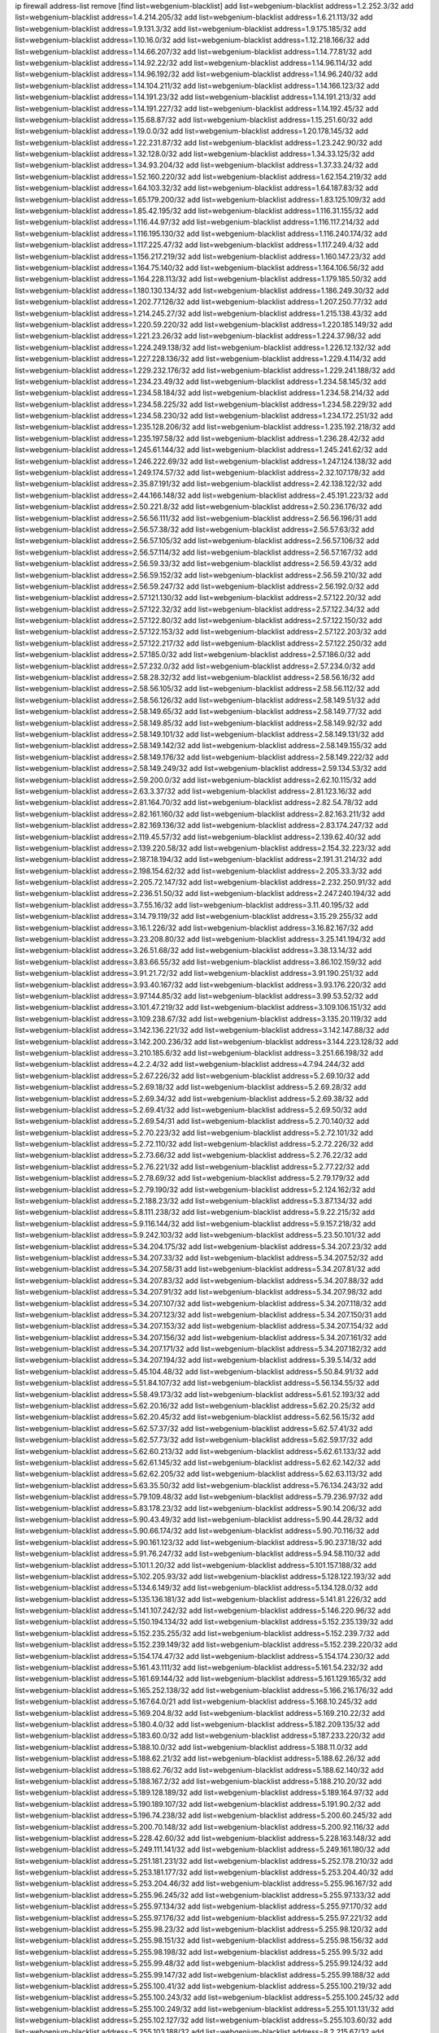 ip firewall address-list
remove [find list=webgenium-blacklist]
add list=webgenium-blacklist address=1.2.252.3/32
add list=webgenium-blacklist address=1.4.214.205/32
add list=webgenium-blacklist address=1.6.21.113/32
add list=webgenium-blacklist address=1.9.131.3/32
add list=webgenium-blacklist address=1.9.175.185/32
add list=webgenium-blacklist address=1.10.16.0/32
add list=webgenium-blacklist address=1.12.218.166/32
add list=webgenium-blacklist address=1.14.66.207/32
add list=webgenium-blacklist address=1.14.77.81/32
add list=webgenium-blacklist address=1.14.92.22/32
add list=webgenium-blacklist address=1.14.96.114/32
add list=webgenium-blacklist address=1.14.96.192/32
add list=webgenium-blacklist address=1.14.96.240/32
add list=webgenium-blacklist address=1.14.104.211/32
add list=webgenium-blacklist address=1.14.166.123/32
add list=webgenium-blacklist address=1.14.191.23/32
add list=webgenium-blacklist address=1.14.191.213/32
add list=webgenium-blacklist address=1.14.191.227/32
add list=webgenium-blacklist address=1.14.192.45/32
add list=webgenium-blacklist address=1.15.68.87/32
add list=webgenium-blacklist address=1.15.251.60/32
add list=webgenium-blacklist address=1.19.0.0/32
add list=webgenium-blacklist address=1.20.178.145/32
add list=webgenium-blacklist address=1.22.231.87/32
add list=webgenium-blacklist address=1.23.242.90/32
add list=webgenium-blacklist address=1.32.128.0/32
add list=webgenium-blacklist address=1.34.33.125/32
add list=webgenium-blacklist address=1.34.93.204/32
add list=webgenium-blacklist address=1.37.33.24/32
add list=webgenium-blacklist address=1.52.160.220/32
add list=webgenium-blacklist address=1.62.154.219/32
add list=webgenium-blacklist address=1.64.103.32/32
add list=webgenium-blacklist address=1.64.187.83/32
add list=webgenium-blacklist address=1.65.179.200/32
add list=webgenium-blacklist address=1.83.125.109/32
add list=webgenium-blacklist address=1.85.42.195/32
add list=webgenium-blacklist address=1.116.31.155/32
add list=webgenium-blacklist address=1.116.44.97/32
add list=webgenium-blacklist address=1.116.117.214/32
add list=webgenium-blacklist address=1.116.195.130/32
add list=webgenium-blacklist address=1.116.240.174/32
add list=webgenium-blacklist address=1.117.225.47/32
add list=webgenium-blacklist address=1.117.249.4/32
add list=webgenium-blacklist address=1.156.217.219/32
add list=webgenium-blacklist address=1.160.147.23/32
add list=webgenium-blacklist address=1.164.75.140/32
add list=webgenium-blacklist address=1.164.106.56/32
add list=webgenium-blacklist address=1.164.228.113/32
add list=webgenium-blacklist address=1.179.185.50/32
add list=webgenium-blacklist address=1.180.130.134/32
add list=webgenium-blacklist address=1.186.249.30/32
add list=webgenium-blacklist address=1.202.77.126/32
add list=webgenium-blacklist address=1.207.250.77/32
add list=webgenium-blacklist address=1.214.245.27/32
add list=webgenium-blacklist address=1.215.138.43/32
add list=webgenium-blacklist address=1.220.59.220/32
add list=webgenium-blacklist address=1.220.185.149/32
add list=webgenium-blacklist address=1.221.23.26/32
add list=webgenium-blacklist address=1.224.37.98/32
add list=webgenium-blacklist address=1.224.249.138/32
add list=webgenium-blacklist address=1.226.12.132/32
add list=webgenium-blacklist address=1.227.228.136/32
add list=webgenium-blacklist address=1.229.4.114/32
add list=webgenium-blacklist address=1.229.232.176/32
add list=webgenium-blacklist address=1.229.241.188/32
add list=webgenium-blacklist address=1.234.23.49/32
add list=webgenium-blacklist address=1.234.58.145/32
add list=webgenium-blacklist address=1.234.58.184/32
add list=webgenium-blacklist address=1.234.58.214/32
add list=webgenium-blacklist address=1.234.58.225/32
add list=webgenium-blacklist address=1.234.58.229/32
add list=webgenium-blacklist address=1.234.58.230/32
add list=webgenium-blacklist address=1.234.172.251/32
add list=webgenium-blacklist address=1.235.128.206/32
add list=webgenium-blacklist address=1.235.192.218/32
add list=webgenium-blacklist address=1.235.197.58/32
add list=webgenium-blacklist address=1.236.28.42/32
add list=webgenium-blacklist address=1.245.61.144/32
add list=webgenium-blacklist address=1.245.241.62/32
add list=webgenium-blacklist address=1.246.222.69/32
add list=webgenium-blacklist address=1.247.124.138/32
add list=webgenium-blacklist address=1.249.174.57/32
add list=webgenium-blacklist address=2.32.107.178/32
add list=webgenium-blacklist address=2.35.87.191/32
add list=webgenium-blacklist address=2.42.138.122/32
add list=webgenium-blacklist address=2.44.166.148/32
add list=webgenium-blacklist address=2.45.191.223/32
add list=webgenium-blacklist address=2.50.221.8/32
add list=webgenium-blacklist address=2.50.236.176/32
add list=webgenium-blacklist address=2.56.56.111/32
add list=webgenium-blacklist address=2.56.56.196/31
add list=webgenium-blacklist address=2.56.57.38/32
add list=webgenium-blacklist address=2.56.57.63/32
add list=webgenium-blacklist address=2.56.57.105/32
add list=webgenium-blacklist address=2.56.57.106/32
add list=webgenium-blacklist address=2.56.57.114/32
add list=webgenium-blacklist address=2.56.57.167/32
add list=webgenium-blacklist address=2.56.59.33/32
add list=webgenium-blacklist address=2.56.59.43/32
add list=webgenium-blacklist address=2.56.59.152/32
add list=webgenium-blacklist address=2.56.59.210/32
add list=webgenium-blacklist address=2.56.59.247/32
add list=webgenium-blacklist address=2.56.192.0/32
add list=webgenium-blacklist address=2.57.121.130/32
add list=webgenium-blacklist address=2.57.122.20/32
add list=webgenium-blacklist address=2.57.122.32/32
add list=webgenium-blacklist address=2.57.122.34/32
add list=webgenium-blacklist address=2.57.122.80/32
add list=webgenium-blacklist address=2.57.122.150/32
add list=webgenium-blacklist address=2.57.122.153/32
add list=webgenium-blacklist address=2.57.122.203/32
add list=webgenium-blacklist address=2.57.122.217/32
add list=webgenium-blacklist address=2.57.122.250/32
add list=webgenium-blacklist address=2.57.185.0/32
add list=webgenium-blacklist address=2.57.186.0/32
add list=webgenium-blacklist address=2.57.232.0/32
add list=webgenium-blacklist address=2.57.234.0/32
add list=webgenium-blacklist address=2.58.28.32/32
add list=webgenium-blacklist address=2.58.56.16/32
add list=webgenium-blacklist address=2.58.56.105/32
add list=webgenium-blacklist address=2.58.56.112/32
add list=webgenium-blacklist address=2.58.56.126/32
add list=webgenium-blacklist address=2.58.149.51/32
add list=webgenium-blacklist address=2.58.149.65/32
add list=webgenium-blacklist address=2.58.149.77/32
add list=webgenium-blacklist address=2.58.149.85/32
add list=webgenium-blacklist address=2.58.149.92/32
add list=webgenium-blacklist address=2.58.149.101/32
add list=webgenium-blacklist address=2.58.149.131/32
add list=webgenium-blacklist address=2.58.149.142/32
add list=webgenium-blacklist address=2.58.149.155/32
add list=webgenium-blacklist address=2.58.149.176/32
add list=webgenium-blacklist address=2.58.149.222/32
add list=webgenium-blacklist address=2.58.149.249/32
add list=webgenium-blacklist address=2.59.134.53/32
add list=webgenium-blacklist address=2.59.200.0/32
add list=webgenium-blacklist address=2.62.10.115/32
add list=webgenium-blacklist address=2.63.3.37/32
add list=webgenium-blacklist address=2.81.123.16/32
add list=webgenium-blacklist address=2.81.164.70/32
add list=webgenium-blacklist address=2.82.54.78/32
add list=webgenium-blacklist address=2.82.161.160/32
add list=webgenium-blacklist address=2.82.163.211/32
add list=webgenium-blacklist address=2.82.169.136/32
add list=webgenium-blacklist address=2.83.174.247/32
add list=webgenium-blacklist address=2.119.45.57/32
add list=webgenium-blacklist address=2.139.62.40/32
add list=webgenium-blacklist address=2.139.220.58/32
add list=webgenium-blacklist address=2.154.32.223/32
add list=webgenium-blacklist address=2.187.18.194/32
add list=webgenium-blacklist address=2.191.31.214/32
add list=webgenium-blacklist address=2.198.154.62/32
add list=webgenium-blacklist address=2.205.33.3/32
add list=webgenium-blacklist address=2.205.72.147/32
add list=webgenium-blacklist address=2.232.250.91/32
add list=webgenium-blacklist address=2.236.51.50/32
add list=webgenium-blacklist address=2.247.240.194/32
add list=webgenium-blacklist address=3.7.55.16/32
add list=webgenium-blacklist address=3.11.40.195/32
add list=webgenium-blacklist address=3.14.79.119/32
add list=webgenium-blacklist address=3.15.29.255/32
add list=webgenium-blacklist address=3.16.1.226/32
add list=webgenium-blacklist address=3.16.82.167/32
add list=webgenium-blacklist address=3.23.208.80/32
add list=webgenium-blacklist address=3.25.141.194/32
add list=webgenium-blacklist address=3.26.51.68/32
add list=webgenium-blacklist address=3.38.13.14/32
add list=webgenium-blacklist address=3.83.66.55/32
add list=webgenium-blacklist address=3.86.102.159/32
add list=webgenium-blacklist address=3.91.21.72/32
add list=webgenium-blacklist address=3.91.190.251/32
add list=webgenium-blacklist address=3.93.40.167/32
add list=webgenium-blacklist address=3.93.176.220/32
add list=webgenium-blacklist address=3.97.144.85/32
add list=webgenium-blacklist address=3.99.53.52/32
add list=webgenium-blacklist address=3.101.47.219/32
add list=webgenium-blacklist address=3.109.106.151/32
add list=webgenium-blacklist address=3.109.238.67/32
add list=webgenium-blacklist address=3.135.20.119/32
add list=webgenium-blacklist address=3.142.136.221/32
add list=webgenium-blacklist address=3.142.147.88/32
add list=webgenium-blacklist address=3.142.200.236/32
add list=webgenium-blacklist address=3.144.223.128/32
add list=webgenium-blacklist address=3.210.185.6/32
add list=webgenium-blacklist address=3.251.66.198/32
add list=webgenium-blacklist address=4.2.2.4/32
add list=webgenium-blacklist address=4.7.94.244/32
add list=webgenium-blacklist address=5.2.67.226/32
add list=webgenium-blacklist address=5.2.69.10/32
add list=webgenium-blacklist address=5.2.69.18/32
add list=webgenium-blacklist address=5.2.69.28/32
add list=webgenium-blacklist address=5.2.69.34/32
add list=webgenium-blacklist address=5.2.69.38/32
add list=webgenium-blacklist address=5.2.69.41/32
add list=webgenium-blacklist address=5.2.69.50/32
add list=webgenium-blacklist address=5.2.69.54/31
add list=webgenium-blacklist address=5.2.70.140/32
add list=webgenium-blacklist address=5.2.70.223/32
add list=webgenium-blacklist address=5.2.72.101/32
add list=webgenium-blacklist address=5.2.72.110/32
add list=webgenium-blacklist address=5.2.72.226/32
add list=webgenium-blacklist address=5.2.73.66/32
add list=webgenium-blacklist address=5.2.76.22/32
add list=webgenium-blacklist address=5.2.76.221/32
add list=webgenium-blacklist address=5.2.77.22/32
add list=webgenium-blacklist address=5.2.78.69/32
add list=webgenium-blacklist address=5.2.79.179/32
add list=webgenium-blacklist address=5.2.79.190/32
add list=webgenium-blacklist address=5.2.124.162/32
add list=webgenium-blacklist address=5.2.188.23/32
add list=webgenium-blacklist address=5.3.87.134/32
add list=webgenium-blacklist address=5.8.111.238/32
add list=webgenium-blacklist address=5.9.22.215/32
add list=webgenium-blacklist address=5.9.116.144/32
add list=webgenium-blacklist address=5.9.157.218/32
add list=webgenium-blacklist address=5.9.242.103/32
add list=webgenium-blacklist address=5.23.50.101/32
add list=webgenium-blacklist address=5.34.204.175/32
add list=webgenium-blacklist address=5.34.207.23/32
add list=webgenium-blacklist address=5.34.207.33/32
add list=webgenium-blacklist address=5.34.207.52/32
add list=webgenium-blacklist address=5.34.207.58/31
add list=webgenium-blacklist address=5.34.207.81/32
add list=webgenium-blacklist address=5.34.207.83/32
add list=webgenium-blacklist address=5.34.207.88/32
add list=webgenium-blacklist address=5.34.207.91/32
add list=webgenium-blacklist address=5.34.207.98/32
add list=webgenium-blacklist address=5.34.207.107/32
add list=webgenium-blacklist address=5.34.207.118/32
add list=webgenium-blacklist address=5.34.207.123/32
add list=webgenium-blacklist address=5.34.207.150/31
add list=webgenium-blacklist address=5.34.207.153/32
add list=webgenium-blacklist address=5.34.207.154/32
add list=webgenium-blacklist address=5.34.207.156/32
add list=webgenium-blacklist address=5.34.207.161/32
add list=webgenium-blacklist address=5.34.207.171/32
add list=webgenium-blacklist address=5.34.207.182/32
add list=webgenium-blacklist address=5.34.207.194/32
add list=webgenium-blacklist address=5.39.5.14/32
add list=webgenium-blacklist address=5.45.104.48/32
add list=webgenium-blacklist address=5.50.84.91/32
add list=webgenium-blacklist address=5.51.84.107/32
add list=webgenium-blacklist address=5.56.134.55/32
add list=webgenium-blacklist address=5.58.49.173/32
add list=webgenium-blacklist address=5.61.52.193/32
add list=webgenium-blacklist address=5.62.20.16/32
add list=webgenium-blacklist address=5.62.20.25/32
add list=webgenium-blacklist address=5.62.20.45/32
add list=webgenium-blacklist address=5.62.56.15/32
add list=webgenium-blacklist address=5.62.57.37/32
add list=webgenium-blacklist address=5.62.57.41/32
add list=webgenium-blacklist address=5.62.57.73/32
add list=webgenium-blacklist address=5.62.59.17/32
add list=webgenium-blacklist address=5.62.60.213/32
add list=webgenium-blacklist address=5.62.61.133/32
add list=webgenium-blacklist address=5.62.61.145/32
add list=webgenium-blacklist address=5.62.62.142/32
add list=webgenium-blacklist address=5.62.62.205/32
add list=webgenium-blacklist address=5.62.63.113/32
add list=webgenium-blacklist address=5.63.35.50/32
add list=webgenium-blacklist address=5.76.134.243/32
add list=webgenium-blacklist address=5.79.109.48/32
add list=webgenium-blacklist address=5.79.236.97/32
add list=webgenium-blacklist address=5.83.178.23/32
add list=webgenium-blacklist address=5.90.14.206/32
add list=webgenium-blacklist address=5.90.43.49/32
add list=webgenium-blacklist address=5.90.44.28/32
add list=webgenium-blacklist address=5.90.66.174/32
add list=webgenium-blacklist address=5.90.70.116/32
add list=webgenium-blacklist address=5.90.161.123/32
add list=webgenium-blacklist address=5.90.237.18/32
add list=webgenium-blacklist address=5.91.76.247/32
add list=webgenium-blacklist address=5.94.58.110/32
add list=webgenium-blacklist address=5.101.1.20/32
add list=webgenium-blacklist address=5.101.157.188/32
add list=webgenium-blacklist address=5.102.205.93/32
add list=webgenium-blacklist address=5.128.122.193/32
add list=webgenium-blacklist address=5.134.6.149/32
add list=webgenium-blacklist address=5.134.128.0/32
add list=webgenium-blacklist address=5.135.136.181/32
add list=webgenium-blacklist address=5.141.81.226/32
add list=webgenium-blacklist address=5.141.107.242/32
add list=webgenium-blacklist address=5.146.220.96/32
add list=webgenium-blacklist address=5.150.194.134/32
add list=webgenium-blacklist address=5.152.235.139/32
add list=webgenium-blacklist address=5.152.235.255/32
add list=webgenium-blacklist address=5.152.239.7/32
add list=webgenium-blacklist address=5.152.239.149/32
add list=webgenium-blacklist address=5.152.239.220/32
add list=webgenium-blacklist address=5.154.174.47/32
add list=webgenium-blacklist address=5.154.174.230/32
add list=webgenium-blacklist address=5.161.43.111/32
add list=webgenium-blacklist address=5.161.54.232/32
add list=webgenium-blacklist address=5.161.69.144/32
add list=webgenium-blacklist address=5.161.129.165/32
add list=webgenium-blacklist address=5.165.252.138/32
add list=webgenium-blacklist address=5.166.216.176/32
add list=webgenium-blacklist address=5.167.64.0/21
add list=webgenium-blacklist address=5.168.10.245/32
add list=webgenium-blacklist address=5.169.204.8/32
add list=webgenium-blacklist address=5.169.210.22/32
add list=webgenium-blacklist address=5.180.4.0/32
add list=webgenium-blacklist address=5.182.209.135/32
add list=webgenium-blacklist address=5.183.60.0/32
add list=webgenium-blacklist address=5.187.233.220/32
add list=webgenium-blacklist address=5.188.10.0/32
add list=webgenium-blacklist address=5.188.11.0/32
add list=webgenium-blacklist address=5.188.62.21/32
add list=webgenium-blacklist address=5.188.62.26/32
add list=webgenium-blacklist address=5.188.62.76/32
add list=webgenium-blacklist address=5.188.62.140/32
add list=webgenium-blacklist address=5.188.167.2/32
add list=webgenium-blacklist address=5.188.210.20/32
add list=webgenium-blacklist address=5.189.128.189/32
add list=webgenium-blacklist address=5.189.164.97/32
add list=webgenium-blacklist address=5.190.189.107/32
add list=webgenium-blacklist address=5.191.90.2/32
add list=webgenium-blacklist address=5.196.74.238/32
add list=webgenium-blacklist address=5.200.60.245/32
add list=webgenium-blacklist address=5.200.70.148/32
add list=webgenium-blacklist address=5.200.92.116/32
add list=webgenium-blacklist address=5.228.42.60/32
add list=webgenium-blacklist address=5.228.163.148/32
add list=webgenium-blacklist address=5.249.111.141/32
add list=webgenium-blacklist address=5.249.161.180/32
add list=webgenium-blacklist address=5.251.181.231/32
add list=webgenium-blacklist address=5.252.178.210/32
add list=webgenium-blacklist address=5.253.181.177/32
add list=webgenium-blacklist address=5.253.204.40/32
add list=webgenium-blacklist address=5.253.204.46/32
add list=webgenium-blacklist address=5.255.96.167/32
add list=webgenium-blacklist address=5.255.96.245/32
add list=webgenium-blacklist address=5.255.97.133/32
add list=webgenium-blacklist address=5.255.97.134/32
add list=webgenium-blacklist address=5.255.97.170/32
add list=webgenium-blacklist address=5.255.97.176/32
add list=webgenium-blacklist address=5.255.97.221/32
add list=webgenium-blacklist address=5.255.98.23/32
add list=webgenium-blacklist address=5.255.98.120/32
add list=webgenium-blacklist address=5.255.98.151/32
add list=webgenium-blacklist address=5.255.98.156/32
add list=webgenium-blacklist address=5.255.98.198/32
add list=webgenium-blacklist address=5.255.99.5/32
add list=webgenium-blacklist address=5.255.99.48/32
add list=webgenium-blacklist address=5.255.99.124/32
add list=webgenium-blacklist address=5.255.99.147/32
add list=webgenium-blacklist address=5.255.99.188/32
add list=webgenium-blacklist address=5.255.100.41/32
add list=webgenium-blacklist address=5.255.100.219/32
add list=webgenium-blacklist address=5.255.100.243/32
add list=webgenium-blacklist address=5.255.100.245/32
add list=webgenium-blacklist address=5.255.100.249/32
add list=webgenium-blacklist address=5.255.101.131/32
add list=webgenium-blacklist address=5.255.102.127/32
add list=webgenium-blacklist address=5.255.103.60/32
add list=webgenium-blacklist address=5.255.103.188/32
add list=webgenium-blacklist address=8.2.215.67/32
add list=webgenium-blacklist address=8.3.29.186/32
add list=webgenium-blacklist address=8.9.231.152/32
add list=webgenium-blacklist address=8.36.139.149/32
add list=webgenium-blacklist address=8.36.245.117/32
add list=webgenium-blacklist address=8.37.43.169/32
add list=webgenium-blacklist address=8.38.172.86/32
add list=webgenium-blacklist address=8.45.42.197/32
add list=webgenium-blacklist address=8.130.55.145/32
add list=webgenium-blacklist address=8.131.62.110/32
add list=webgenium-blacklist address=8.144.164.133/32
add list=webgenium-blacklist address=8.208.76.238/32
add list=webgenium-blacklist address=8.208.81.109/32
add list=webgenium-blacklist address=8.208.95.231/32
add list=webgenium-blacklist address=8.209.72.19/32
add list=webgenium-blacklist address=8.209.211.167/32
add list=webgenium-blacklist address=8.210.146.161/32
add list=webgenium-blacklist address=8.210.158.38/32
add list=webgenium-blacklist address=8.210.162.129/32
add list=webgenium-blacklist address=8.212.145.166/32
add list=webgenium-blacklist address=8.213.192.156/32
add list=webgenium-blacklist address=8.214.86.74/32
add list=webgenium-blacklist address=8.215.34.181/32
add list=webgenium-blacklist address=8.215.65.208/32
add list=webgenium-blacklist address=8.215.65.242/32
add list=webgenium-blacklist address=8.216.51.207/32
add list=webgenium-blacklist address=12.47.133.50/32
add list=webgenium-blacklist address=12.88.204.226/32
add list=webgenium-blacklist address=12.94.8.194/32
add list=webgenium-blacklist address=12.173.254.35/32
add list=webgenium-blacklist address=12.173.254.230/32
add list=webgenium-blacklist address=12.186.163.3/32
add list=webgenium-blacklist address=12.188.54.30/32
add list=webgenium-blacklist address=12.191.116.182/32
add list=webgenium-blacklist address=12.195.14.54/32
add list=webgenium-blacklist address=12.203.79.242/32
add list=webgenium-blacklist address=12.228.20.163/32
add list=webgenium-blacklist address=12.235.2.185/32
add list=webgenium-blacklist address=12.236.65.90/32
add list=webgenium-blacklist address=12.238.55.163/32
add list=webgenium-blacklist address=12.251.130.22/32
add list=webgenium-blacklist address=13.36.244.164/32
add list=webgenium-blacklist address=13.40.84.51/32
add list=webgenium-blacklist address=13.65.16.18/32
add list=webgenium-blacklist address=13.66.131.233/32
add list=webgenium-blacklist address=13.67.49.159/32
add list=webgenium-blacklist address=13.67.221.136/32
add list=webgenium-blacklist address=13.68.189.248/32
add list=webgenium-blacklist address=13.70.39.68/32
add list=webgenium-blacklist address=13.70.128.139/32
add list=webgenium-blacklist address=13.70.132.215/32
add list=webgenium-blacklist address=13.70.138.216/32
add list=webgenium-blacklist address=13.71.46.226/32
add list=webgenium-blacklist address=13.72.86.172/32
add list=webgenium-blacklist address=13.72.228.119/32
add list=webgenium-blacklist address=13.74.46.65/32
add list=webgenium-blacklist address=13.76.6.58/32
add list=webgenium-blacklist address=13.76.132.231/32
add list=webgenium-blacklist address=13.76.164.123/32
add list=webgenium-blacklist address=13.79.122.130/32
add list=webgenium-blacklist address=13.80.3.239/32
add list=webgenium-blacklist address=13.80.7.122/32
add list=webgenium-blacklist address=13.81.59.92/32
add list=webgenium-blacklist address=13.81.254.185/32
add list=webgenium-blacklist address=13.82.51.214/32
add list=webgenium-blacklist address=13.83.41.0/32
add list=webgenium-blacklist address=13.86.95.145/32
add list=webgenium-blacklist address=13.87.94.155/32
add list=webgenium-blacklist address=13.89.229.168/32
add list=webgenium-blacklist address=13.90.206.15/32
add list=webgenium-blacklist address=13.92.173.214/32
add list=webgenium-blacklist address=13.92.232.23/32
add list=webgenium-blacklist address=13.124.132.104/32
add list=webgenium-blacklist address=13.126.99.93/32
add list=webgenium-blacklist address=13.126.194.85/32
add list=webgenium-blacklist address=13.127.43.189/32
add list=webgenium-blacklist address=13.214.244.221/32
add list=webgenium-blacklist address=13.215.223.123/32
add list=webgenium-blacklist address=13.229.221.204/32
add list=webgenium-blacklist address=13.232.131.92/32
add list=webgenium-blacklist address=14.3.3.119/32
add list=webgenium-blacklist address=14.5.12.34/32
add list=webgenium-blacklist address=14.18.116.10/32
add list=webgenium-blacklist address=14.23.77.27/32
add list=webgenium-blacklist address=14.23.94.106/32
add list=webgenium-blacklist address=14.29.173.29/32
add list=webgenium-blacklist address=14.29.173.146/32
add list=webgenium-blacklist address=14.29.173.223/32
add list=webgenium-blacklist address=14.29.178.230/32
add list=webgenium-blacklist address=14.29.178.243/32
add list=webgenium-blacklist address=14.29.211.220/32
add list=webgenium-blacklist address=14.29.217.108/32
add list=webgenium-blacklist address=14.29.222.175/32
add list=webgenium-blacklist address=14.29.230.110/32
add list=webgenium-blacklist address=14.29.235.225/32
add list=webgenium-blacklist address=14.29.237.242/32
add list=webgenium-blacklist address=14.29.238.115/32
add list=webgenium-blacklist address=14.29.238.135/32
add list=webgenium-blacklist address=14.29.240.225/32
add list=webgenium-blacklist address=14.29.241.146/32
add list=webgenium-blacklist address=14.29.243.4/32
add list=webgenium-blacklist address=14.32.0.111/32
add list=webgenium-blacklist address=14.35.77.108/32
add list=webgenium-blacklist address=14.35.77.209/32
add list=webgenium-blacklist address=14.35.205.150/32
add list=webgenium-blacklist address=14.36.48.5/32
add list=webgenium-blacklist address=14.37.107.88/32
add list=webgenium-blacklist address=14.37.224.17/32
add list=webgenium-blacklist address=14.38.96.41/32
add list=webgenium-blacklist address=14.39.23.9/32
add list=webgenium-blacklist address=14.39.23.47/32
add list=webgenium-blacklist address=14.39.140.7/32
add list=webgenium-blacklist address=14.48.216.219/32
add list=webgenium-blacklist address=14.52.56.147/32
add list=webgenium-blacklist address=14.56.110.99/32
add list=webgenium-blacklist address=14.63.162.98/32
add list=webgenium-blacklist address=14.63.213.72/32
add list=webgenium-blacklist address=14.63.214.173/32
add list=webgenium-blacklist address=14.63.219.105/32
add list=webgenium-blacklist address=14.83.218.129/32
add list=webgenium-blacklist address=14.97.44.78/32
add list=webgenium-blacklist address=14.97.53.114/32
add list=webgenium-blacklist address=14.97.91.190/32
add list=webgenium-blacklist address=14.97.93.66/32
add list=webgenium-blacklist address=14.97.235.91/32
add list=webgenium-blacklist address=14.99.68.91/32
add list=webgenium-blacklist address=14.99.176.210/32
add list=webgenium-blacklist address=14.102.101.246/32
add list=webgenium-blacklist address=14.102.114.150/32
add list=webgenium-blacklist address=14.102.154.66/32
add list=webgenium-blacklist address=14.111.243.113/32
add list=webgenium-blacklist address=14.116.155.166/32
add list=webgenium-blacklist address=14.116.189.222/32
add list=webgenium-blacklist address=14.116.199.176/32
add list=webgenium-blacklist address=14.116.206.243/32
add list=webgenium-blacklist address=14.116.207.31/32
add list=webgenium-blacklist address=14.116.219.104/32
add list=webgenium-blacklist address=14.116.220.93/32
add list=webgenium-blacklist address=14.116.222.132/32
add list=webgenium-blacklist address=14.139.185.120/32
add list=webgenium-blacklist address=14.139.251.146/32
add list=webgenium-blacklist address=14.140.246.59/32
add list=webgenium-blacklist address=14.141.209.132/32
add list=webgenium-blacklist address=14.143.247.166/32
add list=webgenium-blacklist address=14.161.23.98/32
add list=webgenium-blacklist address=14.161.24.171/32
add list=webgenium-blacklist address=14.161.27.154/32
add list=webgenium-blacklist address=14.161.36.234/32
add list=webgenium-blacklist address=14.161.47.218/32
add list=webgenium-blacklist address=14.161.50.104/32
add list=webgenium-blacklist address=14.173.255.177/32
add list=webgenium-blacklist address=14.176.186.6/32
add list=webgenium-blacklist address=14.177.4.178/32
add list=webgenium-blacklist address=14.177.116.240/32
add list=webgenium-blacklist address=14.199.107.35/32
add list=webgenium-blacklist address=14.199.156.50/32
add list=webgenium-blacklist address=14.201.134.34/32
add list=webgenium-blacklist address=14.204.145.108/32
add list=webgenium-blacklist address=14.207.144.12/32
add list=webgenium-blacklist address=14.207.151.17/32
add list=webgenium-blacklist address=14.213.136.185/32
add list=webgenium-blacklist address=14.215.44.31/32
add list=webgenium-blacklist address=14.215.45.79/32
add list=webgenium-blacklist address=14.215.46.116/32
add list=webgenium-blacklist address=14.215.48.114/32
add list=webgenium-blacklist address=14.221.4.155/32
add list=webgenium-blacklist address=14.221.5.171/32
add list=webgenium-blacklist address=14.221.5.204/32
add list=webgenium-blacklist address=14.221.5.247/32
add list=webgenium-blacklist address=14.224.169.32/32
add list=webgenium-blacklist address=14.225.5.244/32
add list=webgenium-blacklist address=14.225.17.9/32
add list=webgenium-blacklist address=14.225.254.138/32
add list=webgenium-blacklist address=14.225.255.14/32
add list=webgenium-blacklist address=14.225.255.193/32
add list=webgenium-blacklist address=14.226.113.164/32
add list=webgenium-blacklist address=14.232.243.150/31
add list=webgenium-blacklist address=14.234.119.8/32
add list=webgenium-blacklist address=14.238.1.202/32
add list=webgenium-blacklist address=14.241.90.181/32
add list=webgenium-blacklist address=14.241.233.205/32
add list=webgenium-blacklist address=14.241.244.126/32
add list=webgenium-blacklist address=14.241.247.207/32
add list=webgenium-blacklist address=14.241.249.117/32
add list=webgenium-blacklist address=14.241.253.234/32
add list=webgenium-blacklist address=14.255.130.114/32
add list=webgenium-blacklist address=15.184.23.166/32
add list=webgenium-blacklist address=15.185.48.178/32
add list=webgenium-blacklist address=15.204.145.15/32
add list=webgenium-blacklist address=15.207.44.226/32
add list=webgenium-blacklist address=15.207.54.211/32
add list=webgenium-blacklist address=15.207.177.208/32
add list=webgenium-blacklist address=15.235.15.122/32
add list=webgenium-blacklist address=15.235.33.197/32
add list=webgenium-blacklist address=15.236.47.51/32
add list=webgenium-blacklist address=18.116.201.93/32
add list=webgenium-blacklist address=18.132.204.183/32
add list=webgenium-blacklist address=18.141.8.174/32
add list=webgenium-blacklist address=18.141.204.85/32
add list=webgenium-blacklist address=18.142.56.126/32
add list=webgenium-blacklist address=18.144.98.13/32
add list=webgenium-blacklist address=18.157.187.106/32
add list=webgenium-blacklist address=18.166.78.168/32
add list=webgenium-blacklist address=18.166.214.157/32
add list=webgenium-blacklist address=18.179.12.68/32
add list=webgenium-blacklist address=18.189.177.218/32
add list=webgenium-blacklist address=18.205.25.59/32
add list=webgenium-blacklist address=18.206.170.110/32
add list=webgenium-blacklist address=18.220.150.190/32
add list=webgenium-blacklist address=18.222.205.2/32
add list=webgenium-blacklist address=18.223.164.138/32
add list=webgenium-blacklist address=18.232.87.17/32
add list=webgenium-blacklist address=18.235.27.52/32
add list=webgenium-blacklist address=18.237.247.91/32
add list=webgenium-blacklist address=20.24.22.83/32
add list=webgenium-blacklist address=20.24.69.202/32
add list=webgenium-blacklist address=20.24.84.0/32
add list=webgenium-blacklist address=20.24.94.38/32
add list=webgenium-blacklist address=20.24.99.182/32
add list=webgenium-blacklist address=20.24.99.203/32
add list=webgenium-blacklist address=20.24.148.27/32
add list=webgenium-blacklist address=20.25.83.213/32
add list=webgenium-blacklist address=20.26.211.115/32
add list=webgenium-blacklist address=20.26.211.226/32
add list=webgenium-blacklist address=20.29.86.90/32
add list=webgenium-blacklist address=20.29.249.247/32
add list=webgenium-blacklist address=20.31.170.150/32
add list=webgenium-blacklist address=20.36.182.53/32
add list=webgenium-blacklist address=20.39.241.10/32
add list=webgenium-blacklist address=20.40.66.200/32
add list=webgenium-blacklist address=20.40.81.0/32
add list=webgenium-blacklist address=20.42.84.12/32
add list=webgenium-blacklist address=20.44.152.59/32
add list=webgenium-blacklist address=20.49.180.59/32
add list=webgenium-blacklist address=20.49.201.49/32
add list=webgenium-blacklist address=20.52.28.68/32
add list=webgenium-blacklist address=20.52.136.207/32
add list=webgenium-blacklist address=20.52.232.156/32
add list=webgenium-blacklist address=20.56.55.231/32
add list=webgenium-blacklist address=20.58.60.157/32
add list=webgenium-blacklist address=20.67.235.122/32
add list=webgenium-blacklist address=20.67.244.145/32
add list=webgenium-blacklist address=20.70.152.170/32
add list=webgenium-blacklist address=20.70.155.23/32
add list=webgenium-blacklist address=20.73.130.32/32
add list=webgenium-blacklist address=20.80.75.162/32
add list=webgenium-blacklist address=20.80.244.228/32
add list=webgenium-blacklist address=20.86.48.28/32
add list=webgenium-blacklist address=20.87.73.140/32
add list=webgenium-blacklist address=20.90.24.238/32
add list=webgenium-blacklist address=20.91.186.105/32
add list=webgenium-blacklist address=20.91.187.152/32
add list=webgenium-blacklist address=20.91.213.148/32
add list=webgenium-blacklist address=20.91.214.19/32
add list=webgenium-blacklist address=20.91.219.70/32
add list=webgenium-blacklist address=20.91.221.248/32
add list=webgenium-blacklist address=20.92.248.236/32
add list=webgenium-blacklist address=20.93.150.125/32
add list=webgenium-blacklist address=20.97.240.63/32
add list=webgenium-blacklist address=20.101.101.40/32
add list=webgenium-blacklist address=20.101.102.253/32
add list=webgenium-blacklist address=20.103.107.29/32
add list=webgenium-blacklist address=20.104.69.97/32
add list=webgenium-blacklist address=20.104.91.36/32
add list=webgenium-blacklist address=20.106.60.32/32
add list=webgenium-blacklist address=20.106.202.217/32
add list=webgenium-blacklist address=20.108.65.60/32
add list=webgenium-blacklist address=20.109.157.26/32
add list=webgenium-blacklist address=20.110.65.227/32
add list=webgenium-blacklist address=20.111.56.217/32
add list=webgenium-blacklist address=20.111.61.109/32
add list=webgenium-blacklist address=20.112.15.62/32
add list=webgenium-blacklist address=20.113.25.57/32
add list=webgenium-blacklist address=20.113.27.167/32
add list=webgenium-blacklist address=20.113.170.140/32
add list=webgenium-blacklist address=20.115.75.130/32
add list=webgenium-blacklist address=20.119.73.202/32
add list=webgenium-blacklist address=20.119.88.237/32
add list=webgenium-blacklist address=20.120.4.10/32
add list=webgenium-blacklist address=20.120.38.232/32
add list=webgenium-blacklist address=20.120.87.208/32
add list=webgenium-blacklist address=20.121.139.73/32
add list=webgenium-blacklist address=20.121.195.243/32
add list=webgenium-blacklist address=20.122.151.22/32
add list=webgenium-blacklist address=20.123.5.89/32
add list=webgenium-blacklist address=20.123.134.244/32
add list=webgenium-blacklist address=20.123.235.249/32
add list=webgenium-blacklist address=20.124.33.2/32
add list=webgenium-blacklist address=20.124.247.47/32
add list=webgenium-blacklist address=20.125.96.4/32
add list=webgenium-blacklist address=20.126.8.45/32
add list=webgenium-blacklist address=20.127.13.80/32
add list=webgenium-blacklist address=20.127.30.14/32
add list=webgenium-blacklist address=20.185.148.237/32
add list=webgenium-blacklist address=20.185.149.180/32
add list=webgenium-blacklist address=20.185.149.224/32
add list=webgenium-blacklist address=20.187.69.222/32
add list=webgenium-blacklist address=20.187.70.33/32
add list=webgenium-blacklist address=20.187.71.139/32
add list=webgenium-blacklist address=20.187.75.16/32
add list=webgenium-blacklist address=20.187.76.67/32
add list=webgenium-blacklist address=20.187.83.42/32
add list=webgenium-blacklist address=20.187.89.9/32
add list=webgenium-blacklist address=20.187.126.53/32
add list=webgenium-blacklist address=20.187.126.109/32
add list=webgenium-blacklist address=20.187.126.222/32
add list=webgenium-blacklist address=20.187.126.243/32
add list=webgenium-blacklist address=20.189.74.48/32
add list=webgenium-blacklist address=20.193.187.169/32
add list=webgenium-blacklist address=20.194.60.135/32
add list=webgenium-blacklist address=20.195.231.227/32
add list=webgenium-blacklist address=20.196.10.24/32
add list=webgenium-blacklist address=20.197.177.101/32
add list=webgenium-blacklist address=20.197.177.187/32
add list=webgenium-blacklist address=20.197.190.244/32
add list=webgenium-blacklist address=20.198.66.189/32
add list=webgenium-blacklist address=20.198.75.188/32
add list=webgenium-blacklist address=20.198.89.220/32
add list=webgenium-blacklist address=20.198.178.75/32
add list=webgenium-blacklist address=20.199.110.81/32
add list=webgenium-blacklist address=20.203.123.251/32
add list=webgenium-blacklist address=20.203.192.95/32
add list=webgenium-blacklist address=20.204.35.225/32
add list=webgenium-blacklist address=20.204.136.93/32
add list=webgenium-blacklist address=20.205.9.200/32
add list=webgenium-blacklist address=20.205.9.213/32
add list=webgenium-blacklist address=20.205.46.120/32
add list=webgenium-blacklist address=20.205.117.203/32
add list=webgenium-blacklist address=20.205.124.152/32
add list=webgenium-blacklist address=20.205.185.114/32
add list=webgenium-blacklist address=20.205.206.132/32
add list=webgenium-blacklist address=20.206.112.202/32
add list=webgenium-blacklist address=20.206.121.17/32
add list=webgenium-blacklist address=20.210.95.15/32
add list=webgenium-blacklist address=20.210.101.1/32
add list=webgenium-blacklist address=20.210.135.116/32
add list=webgenium-blacklist address=20.210.212.228/32
add list=webgenium-blacklist address=20.211.22.165/32
add list=webgenium-blacklist address=20.211.83.151/32
add list=webgenium-blacklist address=20.211.115.81/32
add list=webgenium-blacklist address=20.211.116.60/32
add list=webgenium-blacklist address=20.211.186.193/32
add list=webgenium-blacklist address=20.212.61.4/32
add list=webgenium-blacklist address=20.213.166.125/32
add list=webgenium-blacklist address=20.213.241.4/32
add list=webgenium-blacklist address=20.213.254.151/32
add list=webgenium-blacklist address=20.214.136.249/32
add list=webgenium-blacklist address=20.216.12.198/32
add list=webgenium-blacklist address=20.219.91.181/32
add list=webgenium-blacklist address=20.221.57.150/32
add list=webgenium-blacklist address=20.222.113.64/32
add list=webgenium-blacklist address=20.223.144.80/32
add list=webgenium-blacklist address=20.223.148.64/32
add list=webgenium-blacklist address=20.224.127.62/32
add list=webgenium-blacklist address=20.224.246.109/32
add list=webgenium-blacklist address=20.226.9.239/32
add list=webgenium-blacklist address=20.226.18.133/32
add list=webgenium-blacklist address=20.226.22.73/32
add list=webgenium-blacklist address=20.226.24.19/32
add list=webgenium-blacklist address=20.226.32.76/32
add list=webgenium-blacklist address=20.226.36.207/32
add list=webgenium-blacklist address=20.226.50.68/32
add list=webgenium-blacklist address=20.226.64.200/32
add list=webgenium-blacklist address=20.226.75.116/32
add list=webgenium-blacklist address=20.227.165.84/32
add list=webgenium-blacklist address=20.228.146.208/32
add list=webgenium-blacklist address=20.228.160.109/32
add list=webgenium-blacklist address=20.228.163.57/32
add list=webgenium-blacklist address=20.228.209.161/32
add list=webgenium-blacklist address=20.228.214.242/32
add list=webgenium-blacklist address=20.228.243.109/32
add list=webgenium-blacklist address=20.229.79.224/32
add list=webgenium-blacklist address=20.231.24.7/32
add list=webgenium-blacklist address=20.231.45.255/32
add list=webgenium-blacklist address=20.231.67.42/32
add list=webgenium-blacklist address=20.231.212.73/32
add list=webgenium-blacklist address=20.231.214.51/32
add list=webgenium-blacklist address=20.232.142.62/32
add list=webgenium-blacklist address=20.232.166.157/32
add list=webgenium-blacklist address=20.235.68.136/32
add list=webgenium-blacklist address=20.239.48.8/32
add list=webgenium-blacklist address=20.239.51.75/32
add list=webgenium-blacklist address=20.239.63.18/32
add list=webgenium-blacklist address=20.239.64.10/32
add list=webgenium-blacklist address=20.239.69.64/32
add list=webgenium-blacklist address=20.239.71.74/32
add list=webgenium-blacklist address=20.239.72.229/32
add list=webgenium-blacklist address=20.239.74.57/32
add list=webgenium-blacklist address=20.239.86.137/32
add list=webgenium-blacklist address=20.239.88.173/32
add list=webgenium-blacklist address=20.239.92.212/32
add list=webgenium-blacklist address=20.239.178.40/32
add list=webgenium-blacklist address=20.239.179.50/32
add list=webgenium-blacklist address=20.239.179.139/32
add list=webgenium-blacklist address=20.239.196.44/32
add list=webgenium-blacklist address=20.239.198.91/32
add list=webgenium-blacklist address=20.239.200.238/32
add list=webgenium-blacklist address=20.239.201.228/32
add list=webgenium-blacklist address=20.240.40.236/32
add list=webgenium-blacklist address=20.243.80.80/32
add list=webgenium-blacklist address=20.248.182.191/32
add list=webgenium-blacklist address=20.248.195.42/32
add list=webgenium-blacklist address=20.254.30.15/32
add list=webgenium-blacklist address=23.20.219.100/32
add list=webgenium-blacklist address=23.82.137.78/32
add list=webgenium-blacklist address=23.83.91.174/32
add list=webgenium-blacklist address=23.83.132.162/32
add list=webgenium-blacklist address=23.88.46.93/32
add list=webgenium-blacklist address=23.90.160.138/31
add list=webgenium-blacklist address=23.90.160.141/32
add list=webgenium-blacklist address=23.90.160.147/32
add list=webgenium-blacklist address=23.90.160.148/32
add list=webgenium-blacklist address=23.90.160.150/32
add list=webgenium-blacklist address=23.94.56.185/32
add list=webgenium-blacklist address=23.94.69.151/32
add list=webgenium-blacklist address=23.94.70.83/32
add list=webgenium-blacklist address=23.94.194.115/32
add list=webgenium-blacklist address=23.94.194.177/32
add list=webgenium-blacklist address=23.94.207.178/32
add list=webgenium-blacklist address=23.94.208.113/32
add list=webgenium-blacklist address=23.95.80.57/32
add list=webgenium-blacklist address=23.95.115.90/32
add list=webgenium-blacklist address=23.95.164.237/32
add list=webgenium-blacklist address=23.95.183.104/32
add list=webgenium-blacklist address=23.95.186.163/32
add list=webgenium-blacklist address=23.95.186.169/32
add list=webgenium-blacklist address=23.95.225.3/32
add list=webgenium-blacklist address=23.97.48.91/32
add list=webgenium-blacklist address=23.97.51.187/32
add list=webgenium-blacklist address=23.97.229.237/32
add list=webgenium-blacklist address=23.97.240.235/32
add list=webgenium-blacklist address=23.99.96.251/32
add list=webgenium-blacklist address=23.99.129.212/32
add list=webgenium-blacklist address=23.105.203.49/32
add list=webgenium-blacklist address=23.105.219.71/32
add list=webgenium-blacklist address=23.108.51.25/32
add list=webgenium-blacklist address=23.111.102.139/32
add list=webgenium-blacklist address=23.114.246.120/32
add list=webgenium-blacklist address=23.115.37.37/32
add list=webgenium-blacklist address=23.125.108.2/32
add list=webgenium-blacklist address=23.128.248.10/31
add list=webgenium-blacklist address=23.128.248.12/30
add list=webgenium-blacklist address=23.128.248.16/28
add list=webgenium-blacklist address=23.128.248.32/27
add list=webgenium-blacklist address=23.128.248.64/27
add list=webgenium-blacklist address=23.128.248.96/29
add list=webgenium-blacklist address=23.128.248.104/30
add list=webgenium-blacklist address=23.128.248.108/31
add list=webgenium-blacklist address=23.128.248.200/29
add list=webgenium-blacklist address=23.128.248.208/29
add list=webgenium-blacklist address=23.128.248.216/30
add list=webgenium-blacklist address=23.129.64.130/31
add list=webgenium-blacklist address=23.129.64.132/30
add list=webgenium-blacklist address=23.129.64.136/29
add list=webgenium-blacklist address=23.129.64.144/30
add list=webgenium-blacklist address=23.129.64.148/31
add list=webgenium-blacklist address=23.129.64.211/32
add list=webgenium-blacklist address=23.129.64.212/32
add list=webgenium-blacklist address=23.129.64.214/31
add list=webgenium-blacklist address=23.129.64.216/32
add list=webgenium-blacklist address=23.129.64.219/32
add list=webgenium-blacklist address=23.129.64.250/32
add list=webgenium-blacklist address=23.154.177.2/31
add list=webgenium-blacklist address=23.154.177.4/30
add list=webgenium-blacklist address=23.154.177.8/30
add list=webgenium-blacklist address=23.154.177.18/31
add list=webgenium-blacklist address=23.154.177.20/31
add list=webgenium-blacklist address=23.170.244.13/32
add list=webgenium-blacklist address=23.175.32.11/32
add list=webgenium-blacklist address=23.175.32.13/32
add list=webgenium-blacklist address=23.184.48.9/32
add list=webgenium-blacklist address=23.184.48.56/32
add list=webgenium-blacklist address=23.184.48.61/32
add list=webgenium-blacklist address=23.184.48.72/32
add list=webgenium-blacklist address=23.184.48.143/32
add list=webgenium-blacklist address=23.184.48.148/32
add list=webgenium-blacklist address=23.184.48.209/32
add list=webgenium-blacklist address=23.184.48.238/32
add list=webgenium-blacklist address=23.224.46.7/32
add list=webgenium-blacklist address=23.224.47.209/32
add list=webgenium-blacklist address=23.224.89.187/32
add list=webgenium-blacklist address=23.224.111.84/32
add list=webgenium-blacklist address=23.224.111.89/32
add list=webgenium-blacklist address=23.224.111.90/32
add list=webgenium-blacklist address=23.224.111.217/32
add list=webgenium-blacklist address=23.224.230.204/32
add list=webgenium-blacklist address=23.225.40.170/32
add list=webgenium-blacklist address=23.225.191.103/32
add list=webgenium-blacklist address=23.225.194.6/32
add list=webgenium-blacklist address=23.225.194.14/32
add list=webgenium-blacklist address=23.225.194.26/32
add list=webgenium-blacklist address=23.225.194.29/32
add list=webgenium-blacklist address=23.225.194.57/32
add list=webgenium-blacklist address=23.225.194.97/32
add list=webgenium-blacklist address=23.225.194.111/32
add list=webgenium-blacklist address=23.225.194.121/32
add list=webgenium-blacklist address=23.225.194.124/32
add list=webgenium-blacklist address=23.227.169.42/32
add list=webgenium-blacklist address=23.234.238.9/32
add list=webgenium-blacklist address=23.239.3.200/32
add list=webgenium-blacklist address=23.239.14.70/32
add list=webgenium-blacklist address=23.242.250.75/32
add list=webgenium-blacklist address=23.242.251.128/32
add list=webgenium-blacklist address=23.247.33.61/32
add list=webgenium-blacklist address=23.251.116.194/32
add list=webgenium-blacklist address=24.17.55.145/32
add list=webgenium-blacklist address=24.27.228.25/32
add list=webgenium-blacklist address=24.29.75.194/32
add list=webgenium-blacklist address=24.35.42.3/32
add list=webgenium-blacklist address=24.37.79.202/32
add list=webgenium-blacklist address=24.46.6.23/32
add list=webgenium-blacklist address=24.54.103.39/32
add list=webgenium-blacklist address=24.90.226.139/32
add list=webgenium-blacklist address=24.94.15.241/32
add list=webgenium-blacklist address=24.96.211.61/32
add list=webgenium-blacklist address=24.97.253.246/32
add list=webgenium-blacklist address=24.106.136.30/32
add list=webgenium-blacklist address=24.112.33.93/32
add list=webgenium-blacklist address=24.113.178.183/32
add list=webgenium-blacklist address=24.120.10.18/32
add list=webgenium-blacklist address=24.135.158.128/32
add list=webgenium-blacklist address=24.137.16.0/32
add list=webgenium-blacklist address=24.137.45.76/32
add list=webgenium-blacklist address=24.137.46.45/32
add list=webgenium-blacklist address=24.143.121.93/32
add list=webgenium-blacklist address=24.143.126.100/32
add list=webgenium-blacklist address=24.148.24.59/32
add list=webgenium-blacklist address=24.148.64.173/32
add list=webgenium-blacklist address=24.170.208.0/32
add list=webgenium-blacklist address=24.172.172.2/32
add list=webgenium-blacklist address=24.180.25.204/32
add list=webgenium-blacklist address=24.188.211.168/32
add list=webgenium-blacklist address=24.192.57.166/32
add list=webgenium-blacklist address=24.199.200.114/32
add list=webgenium-blacklist address=24.200.182.241/32
add list=webgenium-blacklist address=24.201.160.49/32
add list=webgenium-blacklist address=24.218.231.49/32
add list=webgenium-blacklist address=24.224.178.87/32
add list=webgenium-blacklist address=24.229.18.42/32
add list=webgenium-blacklist address=24.229.67.86/32
add list=webgenium-blacklist address=24.233.0.0/32
add list=webgenium-blacklist address=24.236.0.0/32
add list=webgenium-blacklist address=24.237.231.107/32
add list=webgenium-blacklist address=24.242.246.34/32
add list=webgenium-blacklist address=24.244.92.41/32
add list=webgenium-blacklist address=24.244.92.103/32
add list=webgenium-blacklist address=24.244.92.169/32
add list=webgenium-blacklist address=24.244.93.34/32
add list=webgenium-blacklist address=24.245.227.211/32
add list=webgenium-blacklist address=24.255.49.146/32
add list=webgenium-blacklist address=27.1.253.142/32
add list=webgenium-blacklist address=27.11.7.221/32
add list=webgenium-blacklist address=27.54.184.10/32
add list=webgenium-blacklist address=27.66.103.105/32
add list=webgenium-blacklist address=27.69.5.79/32
add list=webgenium-blacklist address=27.71.207.190/32
add list=webgenium-blacklist address=27.71.232.95/32
add list=webgenium-blacklist address=27.71.233.66/32
add list=webgenium-blacklist address=27.71.238.138/32
add list=webgenium-blacklist address=27.71.238.208/32
add list=webgenium-blacklist address=27.72.41.165/32
add list=webgenium-blacklist address=27.72.41.166/32
add list=webgenium-blacklist address=27.72.47.160/32
add list=webgenium-blacklist address=27.72.47.190/32
add list=webgenium-blacklist address=27.72.81.194/32
add list=webgenium-blacklist address=27.72.107.3/32
add list=webgenium-blacklist address=27.72.109.12/32
add list=webgenium-blacklist address=27.72.109.15/32
add list=webgenium-blacklist address=27.72.146.191/32
add list=webgenium-blacklist address=27.72.149.169/32
add list=webgenium-blacklist address=27.72.155.133/32
add list=webgenium-blacklist address=27.72.156.13/32
add list=webgenium-blacklist address=27.74.247.112/32
add list=webgenium-blacklist address=27.96.94.57/32
add list=webgenium-blacklist address=27.109.12.34/32
add list=webgenium-blacklist address=27.112.32.0/32
add list=webgenium-blacklist address=27.115.50.114/32
add list=webgenium-blacklist address=27.115.124.70/32
add list=webgenium-blacklist address=27.116.16.118/32
add list=webgenium-blacklist address=27.118.22.221/32
add list=webgenium-blacklist address=27.122.59.100/32
add list=webgenium-blacklist address=27.125.130.217/32
add list=webgenium-blacklist address=27.126.160.0/32
add list=webgenium-blacklist address=27.128.156.158/32
add list=webgenium-blacklist address=27.128.168.225/32
add list=webgenium-blacklist address=27.128.232.56/32
add list=webgenium-blacklist address=27.128.233.119/32
add list=webgenium-blacklist address=27.128.236.142/32
add list=webgenium-blacklist address=27.133.154.28/32
add list=webgenium-blacklist address=27.146.0.0/32
add list=webgenium-blacklist address=27.147.133.98/32
add list=webgenium-blacklist address=27.147.235.138/32
add list=webgenium-blacklist address=27.148.201.125/32
add list=webgenium-blacklist address=27.150.20.230/32
add list=webgenium-blacklist address=27.150.171.149/32
add list=webgenium-blacklist address=27.151.1.35/32
add list=webgenium-blacklist address=27.153.186.154/32
add list=webgenium-blacklist address=27.155.92.51/32
add list=webgenium-blacklist address=27.155.97.12/32
add list=webgenium-blacklist address=27.155.212.5/32
add list=webgenium-blacklist address=27.156.4.179/32
add list=webgenium-blacklist address=27.156.14.93/32
add list=webgenium-blacklist address=27.157.36.179/32
add list=webgenium-blacklist address=27.157.91.106/32
add list=webgenium-blacklist address=27.184.173.99/32
add list=webgenium-blacklist address=27.191.152.98/32
add list=webgenium-blacklist address=27.204.6.252/32
add list=webgenium-blacklist address=27.218.79.101/32
add list=webgenium-blacklist address=27.223.91.178/32
add list=webgenium-blacklist address=27.223.98.206/32
add list=webgenium-blacklist address=27.254.46.67/32
add list=webgenium-blacklist address=27.254.90.180/32
add list=webgenium-blacklist address=27.254.121.166/32
add list=webgenium-blacklist address=27.254.159.123/32
add list=webgenium-blacklist address=31.3.152.139/32
add list=webgenium-blacklist address=31.7.62.23/32
add list=webgenium-blacklist address=31.7.73.55/32
add list=webgenium-blacklist address=31.10.152.193/32
add list=webgenium-blacklist address=31.11.183.202/32
add list=webgenium-blacklist address=31.11.242.75/32
add list=webgenium-blacklist address=31.13.195.141/32
add list=webgenium-blacklist address=31.13.227.184/32
add list=webgenium-blacklist address=31.14.65.0/32
add list=webgenium-blacklist address=31.14.131.181/32
add list=webgenium-blacklist address=31.19.223.102/32
add list=webgenium-blacklist address=31.20.193.52/32
add list=webgenium-blacklist address=31.24.10.71/32
add list=webgenium-blacklist address=31.24.148.37/32
add list=webgenium-blacklist address=31.24.200.23/32
add list=webgenium-blacklist address=31.24.202.26/32
add list=webgenium-blacklist address=31.27.35.138/32
add list=webgenium-blacklist address=31.28.19.136/32
add list=webgenium-blacklist address=31.28.27.0/32
add list=webgenium-blacklist address=31.40.57.184/32
add list=webgenium-blacklist address=31.42.184.136/32
add list=webgenium-blacklist address=31.43.191.0/32
add list=webgenium-blacklist address=31.43.191.143/32
add list=webgenium-blacklist address=31.47.192.98/32
add list=webgenium-blacklist address=31.133.0.182/32
add list=webgenium-blacklist address=31.148.99.116/32
add list=webgenium-blacklist address=31.171.155.86/32
add list=webgenium-blacklist address=31.172.80.144/32
add list=webgenium-blacklist address=31.184.198.71/32
add list=webgenium-blacklist address=31.184.213.207/32
add list=webgenium-blacklist address=31.186.48.216/32
add list=webgenium-blacklist address=31.186.76.245/32
add list=webgenium-blacklist address=31.186.83.144/32
add list=webgenium-blacklist address=31.192.111.224/32
add list=webgenium-blacklist address=31.192.208.12/32
add list=webgenium-blacklist address=31.202.97.15/32
add list=webgenium-blacklist address=31.206.62.162/32
add list=webgenium-blacklist address=31.210.20.0/32
add list=webgenium-blacklist address=31.210.20.101/32
add list=webgenium-blacklist address=31.210.20.170/32
add list=webgenium-blacklist address=31.210.20.193/32
add list=webgenium-blacklist address=31.210.20.235/32
add list=webgenium-blacklist address=31.210.22.178/32
add list=webgenium-blacklist address=31.210.22.187/32
add list=webgenium-blacklist address=31.210.22.189/32
add list=webgenium-blacklist address=31.211.77.90/32
add list=webgenium-blacklist address=31.220.14.109/32
add list=webgenium-blacklist address=31.220.51.223/32
add list=webgenium-blacklist address=32.132.106.218/32
add list=webgenium-blacklist address=32.213.103.24/32
add list=webgenium-blacklist address=34.64.215.4/32
add list=webgenium-blacklist address=34.64.215.194/32
add list=webgenium-blacklist address=34.64.218.102/32
add list=webgenium-blacklist address=34.65.19.37/32
add list=webgenium-blacklist address=34.65.192.75/32
add list=webgenium-blacklist address=34.66.208.65/32
add list=webgenium-blacklist address=34.67.62.77/32
add list=webgenium-blacklist address=34.69.74.39/32
add list=webgenium-blacklist address=34.70.77.185/32
add list=webgenium-blacklist address=34.70.217.244/32
add list=webgenium-blacklist address=34.71.127.77/32
add list=webgenium-blacklist address=34.71.185.220/32
add list=webgenium-blacklist address=34.74.44.61/32
add list=webgenium-blacklist address=34.75.65.218/32
add list=webgenium-blacklist address=34.78.205.135/32
add list=webgenium-blacklist address=34.79.187.152/32
add list=webgenium-blacklist address=34.80.217.216/32
add list=webgenium-blacklist address=34.81.69.1/32
add list=webgenium-blacklist address=34.83.108.239/32
add list=webgenium-blacklist address=34.87.44.101/32
add list=webgenium-blacklist address=34.87.101.136/32
add list=webgenium-blacklist address=34.88.170.63/32
add list=webgenium-blacklist address=34.89.123.20/32
add list=webgenium-blacklist address=34.89.126.160/32
add list=webgenium-blacklist address=34.90.204.71/32
add list=webgenium-blacklist address=34.91.0.68/32
add list=webgenium-blacklist address=34.92.18.55/32
add list=webgenium-blacklist address=34.92.176.182/32
add list=webgenium-blacklist address=34.93.105.8/32
add list=webgenium-blacklist address=34.94.53.221/32
add list=webgenium-blacklist address=34.94.57.181/32
add list=webgenium-blacklist address=34.94.63.92/32
add list=webgenium-blacklist address=34.94.161.50/32
add list=webgenium-blacklist address=34.94.202.0/32
add list=webgenium-blacklist address=34.95.224.11/32
add list=webgenium-blacklist address=34.101.120.173/32
add list=webgenium-blacklist address=34.101.147.203/32
add list=webgenium-blacklist address=34.101.150.10/32
add list=webgenium-blacklist address=34.101.157.235/32
add list=webgenium-blacklist address=34.102.15.85/32
add list=webgenium-blacklist address=34.102.40.18/32
add list=webgenium-blacklist address=34.105.95.94/32
add list=webgenium-blacklist address=34.106.75.21/32
add list=webgenium-blacklist address=34.106.94.20/32
add list=webgenium-blacklist address=34.106.189.245/32
add list=webgenium-blacklist address=34.106.250.142/32
add list=webgenium-blacklist address=34.107.42.14/32
add list=webgenium-blacklist address=34.116.92.150/32
add list=webgenium-blacklist address=34.116.107.251/32
add list=webgenium-blacklist address=34.116.115.206/32
add list=webgenium-blacklist address=34.121.23.185/32
add list=webgenium-blacklist address=34.124.169.215/32
add list=webgenium-blacklist address=34.125.6.15/32
add list=webgenium-blacklist address=34.125.8.93/32
add list=webgenium-blacklist address=34.125.24.33/32
add list=webgenium-blacklist address=34.125.46.195/32
add list=webgenium-blacklist address=34.125.141.30/32
add list=webgenium-blacklist address=34.125.144.62/32
add list=webgenium-blacklist address=34.125.153.29/32
add list=webgenium-blacklist address=34.125.156.196/32
add list=webgenium-blacklist address=34.125.219.250/32
add list=webgenium-blacklist address=34.126.162.158/32
add list=webgenium-blacklist address=34.129.30.190/32
add list=webgenium-blacklist address=34.130.110.17/32
add list=webgenium-blacklist address=34.134.93.156/32
add list=webgenium-blacklist address=34.136.69.55/32
add list=webgenium-blacklist address=34.136.119.109/32
add list=webgenium-blacklist address=34.139.113.189/32
add list=webgenium-blacklist address=34.140.2.98/32
add list=webgenium-blacklist address=34.141.0.86/32
add list=webgenium-blacklist address=34.141.45.87/32
add list=webgenium-blacklist address=34.141.68.176/32
add list=webgenium-blacklist address=34.141.100.144/32
add list=webgenium-blacklist address=34.141.121.7/32
add list=webgenium-blacklist address=34.150.111.119/32
add list=webgenium-blacklist address=34.150.214.175/32
add list=webgenium-blacklist address=34.151.107.19/32
add list=webgenium-blacklist address=34.151.215.28/32
add list=webgenium-blacklist address=34.154.185.67/32
add list=webgenium-blacklist address=34.154.223.5/32
add list=webgenium-blacklist address=34.155.9.196/32
add list=webgenium-blacklist address=34.155.254.99/32
add list=webgenium-blacklist address=34.159.13.150/32
add list=webgenium-blacklist address=34.159.34.80/32
add list=webgenium-blacklist address=34.159.143.96/32
add list=webgenium-blacklist address=34.159.168.85/32
add list=webgenium-blacklist address=34.159.191.23/32
add list=webgenium-blacklist address=34.159.193.19/32
add list=webgenium-blacklist address=34.163.191.123/32
add list=webgenium-blacklist address=34.176.0.171/32
add list=webgenium-blacklist address=34.176.12.3/32
add list=webgenium-blacklist address=34.176.31.47/32
add list=webgenium-blacklist address=34.176.50.114/32
add list=webgenium-blacklist address=34.176.65.81/32
add list=webgenium-blacklist address=34.176.100.40/32
add list=webgenium-blacklist address=34.176.238.196/32
add list=webgenium-blacklist address=34.207.145.215/32
add list=webgenium-blacklist address=34.243.164.169/32
add list=webgenium-blacklist address=35.78.7.110/32
add list=webgenium-blacklist address=35.87.94.63/32
add list=webgenium-blacklist address=35.132.182.154/32
add list=webgenium-blacklist address=35.159.33.231/32
add list=webgenium-blacklist address=35.167.83.226/32
add list=webgenium-blacklist address=35.185.183.125/32
add list=webgenium-blacklist address=35.186.145.141/32
add list=webgenium-blacklist address=35.188.63.26/32
add list=webgenium-blacklist address=35.189.46.107/32
add list=webgenium-blacklist address=35.189.93.70/32
add list=webgenium-blacklist address=35.192.179.181/32
add list=webgenium-blacklist address=35.193.62.161/32
add list=webgenium-blacklist address=35.194.196.236/32
add list=webgenium-blacklist address=35.196.217.244/32
add list=webgenium-blacklist address=35.196.249.176/32
add list=webgenium-blacklist address=35.198.213.250/32
add list=webgenium-blacklist address=35.198.248.79/32
add list=webgenium-blacklist address=35.199.73.100/32
add list=webgenium-blacklist address=35.199.93.228/32
add list=webgenium-blacklist address=35.199.95.142/32
add list=webgenium-blacklist address=35.199.97.42/32
add list=webgenium-blacklist address=35.199.104.137/32
add list=webgenium-blacklist address=35.199.146.114/32
add list=webgenium-blacklist address=35.200.90.127/32
add list=webgenium-blacklist address=35.201.28.24/32
add list=webgenium-blacklist address=35.202.200.207/32
add list=webgenium-blacklist address=35.203.117.229/32
add list=webgenium-blacklist address=35.205.118.1/32
add list=webgenium-blacklist address=35.207.98.222/32
add list=webgenium-blacklist address=35.210.99.16/32
add list=webgenium-blacklist address=35.210.112.171/32
add list=webgenium-blacklist address=35.211.94.153/32
add list=webgenium-blacklist address=35.216.73.53/32
add list=webgenium-blacklist address=35.219.66.91/32
add list=webgenium-blacklist address=35.221.82.156/32
add list=webgenium-blacklist address=35.223.70.158/32
add list=webgenium-blacklist address=35.233.131.58/32
add list=webgenium-blacklist address=35.234.90.161/32
add list=webgenium-blacklist address=35.235.68.7/32
add list=webgenium-blacklist address=35.235.117.86/32
add list=webgenium-blacklist address=35.236.14.147/32
add list=webgenium-blacklist address=35.237.244.47/32
add list=webgenium-blacklist address=35.240.137.176/32
add list=webgenium-blacklist address=35.240.204.250/32
add list=webgenium-blacklist address=35.242.175.84/32
add list=webgenium-blacklist address=35.242.197.87/32
add list=webgenium-blacklist address=35.244.22.104/32
add list=webgenium-blacklist address=35.244.25.124/32
add list=webgenium-blacklist address=35.246.83.56/32
add list=webgenium-blacklist address=35.246.135.129/32
add list=webgenium-blacklist address=35.246.239.138/32
add list=webgenium-blacklist address=35.247.184.181/32
add list=webgenium-blacklist address=35.247.199.217/32
add list=webgenium-blacklist address=36.0.8.0/32
add list=webgenium-blacklist address=36.7.159.17/32
add list=webgenium-blacklist address=36.7.159.60/32
add list=webgenium-blacklist address=36.35.151.150/32
add list=webgenium-blacklist address=36.37.48.0/32
add list=webgenium-blacklist address=36.37.124.234/32
add list=webgenium-blacklist address=36.37.157.48/32
add list=webgenium-blacklist address=36.37.249.116/32
add list=webgenium-blacklist address=36.41.187.67/32
add list=webgenium-blacklist address=36.45.168.146/32
add list=webgenium-blacklist address=36.45.174.214/32
add list=webgenium-blacklist address=36.66.102.245/32
add list=webgenium-blacklist address=36.66.151.17/32
add list=webgenium-blacklist address=36.66.188.183/32
add list=webgenium-blacklist address=36.66.211.7/32
add list=webgenium-blacklist address=36.66.243.115/32
add list=webgenium-blacklist address=36.74.119.39/32
add list=webgenium-blacklist address=36.78.81.30/32
add list=webgenium-blacklist address=36.80.48.9/32
add list=webgenium-blacklist address=36.82.106.238/32
add list=webgenium-blacklist address=36.83.117.124/32
add list=webgenium-blacklist address=36.90.118.196/32
add list=webgenium-blacklist address=36.91.119.221/32
add list=webgenium-blacklist address=36.91.166.34/32
add list=webgenium-blacklist address=36.91.171.29/32
add list=webgenium-blacklist address=36.92.33.194/32
add list=webgenium-blacklist address=36.92.104.229/32
add list=webgenium-blacklist address=36.93.32.191/32
add list=webgenium-blacklist address=36.94.60.251/32
add list=webgenium-blacklist address=36.94.95.210/32
add list=webgenium-blacklist address=36.94.114.156/32
add list=webgenium-blacklist address=36.94.142.166/32
add list=webgenium-blacklist address=36.94.176.138/32
add list=webgenium-blacklist address=36.95.55.131/32
add list=webgenium-blacklist address=36.95.62.183/32
add list=webgenium-blacklist address=36.95.227.2/32
add list=webgenium-blacklist address=36.95.244.243/32
add list=webgenium-blacklist address=36.95.244.244/32
add list=webgenium-blacklist address=36.99.45.227/32
add list=webgenium-blacklist address=36.102.204.34/32
add list=webgenium-blacklist address=36.103.240.241/32
add list=webgenium-blacklist address=36.103.241.251/32
add list=webgenium-blacklist address=36.110.42.114/32
add list=webgenium-blacklist address=36.110.85.91/32
add list=webgenium-blacklist address=36.110.142.212/32
add list=webgenium-blacklist address=36.110.228.34/32
add list=webgenium-blacklist address=36.110.228.254/32
add list=webgenium-blacklist address=36.112.91.214/32
add list=webgenium-blacklist address=36.112.150.184/32
add list=webgenium-blacklist address=36.116.0.0/32
add list=webgenium-blacklist address=36.119.0.0/32
add list=webgenium-blacklist address=36.129.3.143/32
add list=webgenium-blacklist address=36.133.121.16/32
add list=webgenium-blacklist address=36.133.127.123/32
add list=webgenium-blacklist address=36.133.128.13/32
add list=webgenium-blacklist address=36.133.128.19/32
add list=webgenium-blacklist address=36.134.93.89/32
add list=webgenium-blacklist address=36.134.229.2/32
add list=webgenium-blacklist address=36.137.157.218/32
add list=webgenium-blacklist address=36.138.1.88/32
add list=webgenium-blacklist address=36.138.183.104/32
add list=webgenium-blacklist address=36.138.186.55/32
add list=webgenium-blacklist address=36.138.199.214/32
add list=webgenium-blacklist address=36.138.210.143/32
add list=webgenium-blacklist address=36.138.210.182/32
add list=webgenium-blacklist address=36.152.131.30/32
add list=webgenium-blacklist address=36.153.107.242/32
add list=webgenium-blacklist address=36.153.118.90/32
add list=webgenium-blacklist address=36.154.63.206/32
add list=webgenium-blacklist address=36.154.110.46/32
add list=webgenium-blacklist address=36.226.55.48/32
add list=webgenium-blacklist address=36.226.55.188/32
add list=webgenium-blacklist address=36.227.144.162/32
add list=webgenium-blacklist address=36.227.211.253/32
add list=webgenium-blacklist address=36.231.122.63/32
add list=webgenium-blacklist address=36.232.108.211/32
add list=webgenium-blacklist address=36.234.207.141/32
add list=webgenium-blacklist address=36.248.12.38/32
add list=webgenium-blacklist address=36.249.162.237/32
add list=webgenium-blacklist address=36.255.66.28/32
add list=webgenium-blacklist address=36.255.139.83/32
add list=webgenium-blacklist address=37.0.8.34/32
add list=webgenium-blacklist address=37.0.10.206/32
add list=webgenium-blacklist address=37.0.11.19/32
add list=webgenium-blacklist address=37.0.11.132/32
add list=webgenium-blacklist address=37.0.11.230/32
add list=webgenium-blacklist address=37.0.15.233/32
add list=webgenium-blacklist address=37.8.197.165/32
add list=webgenium-blacklist address=37.9.168.141/32
add list=webgenium-blacklist address=37.9.171.1/32
add list=webgenium-blacklist address=37.11.133.185/32
add list=webgenium-blacklist address=37.17.6.234/32
add list=webgenium-blacklist address=37.17.73.218/32
add list=webgenium-blacklist address=37.19.205.175/32
add list=webgenium-blacklist address=37.19.211.8/32
add list=webgenium-blacklist address=37.19.211.40/32
add list=webgenium-blacklist address=37.19.221.248/32
add list=webgenium-blacklist address=37.19.223.6/32
add list=webgenium-blacklist address=37.19.223.8/32
add list=webgenium-blacklist address=37.19.223.99/32
add list=webgenium-blacklist address=37.19.223.226/32
add list=webgenium-blacklist address=37.19.223.239/32
add list=webgenium-blacklist address=37.23.176.28/32
add list=webgenium-blacklist address=37.25.85.94/32
add list=webgenium-blacklist address=37.25.87.110/32
add list=webgenium-blacklist address=37.25.87.239/32
add list=webgenium-blacklist address=37.37.125.137/32
add list=webgenium-blacklist address=37.44.238.117/32
add list=webgenium-blacklist address=37.48.120.196/32
add list=webgenium-blacklist address=37.49.225.10/32
add list=webgenium-blacklist address=37.49.225.121/32
add list=webgenium-blacklist address=37.49.225.139/32
add list=webgenium-blacklist address=37.49.225.143/32
add list=webgenium-blacklist address=37.49.225.152/32
add list=webgenium-blacklist address=37.49.225.191/32
add list=webgenium-blacklist address=37.59.37.25/32
add list=webgenium-blacklist address=37.59.186.227/32
add list=webgenium-blacklist address=37.59.239.16/32
add list=webgenium-blacklist address=37.60.136.202/32
add list=webgenium-blacklist address=37.60.136.233/32
add list=webgenium-blacklist address=37.75.123.3/32
add list=webgenium-blacklist address=37.75.131.172/32
add list=webgenium-blacklist address=37.76.57.188/32
add list=webgenium-blacklist address=37.97.173.175/32
add list=webgenium-blacklist address=37.97.207.252/32
add list=webgenium-blacklist address=37.98.154.154/32
add list=webgenium-blacklist address=37.98.196.42/32
add list=webgenium-blacklist address=37.110.147.1/32
add list=webgenium-blacklist address=37.117.81.30/32
add list=webgenium-blacklist address=37.120.144.231/32
add list=webgenium-blacklist address=37.120.160.91/32
add list=webgenium-blacklist address=37.120.160.110/32
add list=webgenium-blacklist address=37.120.165.225/32
add list=webgenium-blacklist address=37.120.190.134/32
add list=webgenium-blacklist address=37.120.191.190/32
add list=webgenium-blacklist address=37.120.207.24/32
add list=webgenium-blacklist address=37.120.215.244/32
add list=webgenium-blacklist address=37.120.218.78/32
add list=webgenium-blacklist address=37.120.218.90/32
add list=webgenium-blacklist address=37.120.218.106/32
add list=webgenium-blacklist address=37.120.218.110/32
add list=webgenium-blacklist address=37.120.218.120/32
add list=webgenium-blacklist address=37.120.221.6/32
add list=webgenium-blacklist address=37.120.235.70/32
add list=webgenium-blacklist address=37.120.235.228/32
add list=webgenium-blacklist address=37.123.163.58/32
add list=webgenium-blacklist address=37.131.2.138/32
add list=webgenium-blacklist address=37.133.202.166/32
add list=webgenium-blacklist address=37.139.1.197/32
add list=webgenium-blacklist address=37.139.13.163/32
add list=webgenium-blacklist address=37.139.15.214/32
add list=webgenium-blacklist address=37.139.16.229/32
add list=webgenium-blacklist address=37.139.173.156/32
add list=webgenium-blacklist address=37.147.114.23/32
add list=webgenium-blacklist address=37.156.64.0/32
add list=webgenium-blacklist address=37.156.173.0/32
add list=webgenium-blacklist address=37.156.216.132/31
add list=webgenium-blacklist address=37.159.86.195/32
add list=webgenium-blacklist address=37.159.91.162/32
add list=webgenium-blacklist address=37.159.103.15/32
add list=webgenium-blacklist address=37.159.111.100/32
add list=webgenium-blacklist address=37.179.172.37/32
add list=webgenium-blacklist address=37.187.39.213/32
add list=webgenium-blacklist address=37.187.77.228/32
add list=webgenium-blacklist address=37.187.96.183/32
add list=webgenium-blacklist address=37.187.110.62/32
add list=webgenium-blacklist address=37.187.111.155/32
add list=webgenium-blacklist address=37.187.132.157/32
add list=webgenium-blacklist address=37.191.93.1/32
add list=webgenium-blacklist address=37.192.26.228/32
add list=webgenium-blacklist address=37.193.112.180/32
add list=webgenium-blacklist address=37.204.102.199/32
add list=webgenium-blacklist address=37.221.135.92/32
add list=webgenium-blacklist address=37.221.141.27/32
add list=webgenium-blacklist address=37.221.207.78/32
add list=webgenium-blacklist address=37.228.129.5/32
add list=webgenium-blacklist address=37.228.129.109/32
add list=webgenium-blacklist address=37.228.129.133/32
add list=webgenium-blacklist address=37.230.195.199/32
add list=webgenium-blacklist address=37.252.10.124/32
add list=webgenium-blacklist address=37.252.10.194/32
add list=webgenium-blacklist address=37.252.254.33/32
add list=webgenium-blacklist address=37.252.255.135/32
add list=webgenium-blacklist address=38.9.55.14/32
add list=webgenium-blacklist address=38.15.36.7/32
add list=webgenium-blacklist address=38.17.48.23/32
add list=webgenium-blacklist address=38.27.135.204/32
add list=webgenium-blacklist address=38.29.177.154/32
add list=webgenium-blacklist address=38.35.236.99/32
add list=webgenium-blacklist address=38.35.237.32/32
add list=webgenium-blacklist address=38.35.237.97/32
add list=webgenium-blacklist address=38.35.237.114/32
add list=webgenium-blacklist address=38.35.237.200/32
add list=webgenium-blacklist address=38.35.238.232/32
add list=webgenium-blacklist address=38.39.154.52/32
add list=webgenium-blacklist address=38.44.72.46/32
add list=webgenium-blacklist address=38.44.74.55/32
add list=webgenium-blacklist address=38.44.77.81/32
add list=webgenium-blacklist address=38.44.80.195/32
add list=webgenium-blacklist address=38.44.83.200/32
add list=webgenium-blacklist address=38.44.86.64/32
add list=webgenium-blacklist address=38.44.90.173/32
add list=webgenium-blacklist address=38.44.93.216/32
add list=webgenium-blacklist address=38.44.94.137/32
add list=webgenium-blacklist address=38.44.94.158/32
add list=webgenium-blacklist address=38.55.196.109/32
add list=webgenium-blacklist address=38.65.139.222/32
add list=webgenium-blacklist address=38.66.88.78/32
add list=webgenium-blacklist address=38.83.78.212/32
add list=webgenium-blacklist address=38.88.127.14/32
add list=webgenium-blacklist address=38.89.156.44/32
add list=webgenium-blacklist address=38.89.156.70/32
add list=webgenium-blacklist address=38.91.100.236/32
add list=webgenium-blacklist address=38.91.101.223/32
add list=webgenium-blacklist address=38.114.119.60/32
add list=webgenium-blacklist address=38.125.205.43/32
add list=webgenium-blacklist address=38.128.112.182/32
add list=webgenium-blacklist address=38.130.243.138/32
add list=webgenium-blacklist address=38.133.206.152/32
add list=webgenium-blacklist address=38.133.227.50/32
add list=webgenium-blacklist address=38.145.168.64/32
add list=webgenium-blacklist address=38.146.70.61/32
add list=webgenium-blacklist address=38.146.70.237/32
add list=webgenium-blacklist address=38.147.44.6/32
add list=webgenium-blacklist address=38.242.228.135/32
add list=webgenium-blacklist address=38.242.236.221/32
add list=webgenium-blacklist address=38.242.255.231/32
add list=webgenium-blacklist address=38.242.255.236/32
add list=webgenium-blacklist address=39.91.166.21/32
add list=webgenium-blacklist address=39.96.26.68/32
add list=webgenium-blacklist address=39.98.173.234/32
add list=webgenium-blacklist address=39.98.224.201/32
add list=webgenium-blacklist address=39.100.42.194/32
add list=webgenium-blacklist address=39.103.139.6/32
add list=webgenium-blacklist address=39.103.157.70/32
add list=webgenium-blacklist address=39.105.56.236/32
add list=webgenium-blacklist address=39.106.95.56/32
add list=webgenium-blacklist address=39.106.157.127/32
add list=webgenium-blacklist address=39.108.52.235/32
add list=webgenium-blacklist address=39.108.134.146/32
add list=webgenium-blacklist address=39.108.148.88/32
add list=webgenium-blacklist address=39.108.224.10/32
add list=webgenium-blacklist address=39.109.112.89/32
add list=webgenium-blacklist address=39.109.113.139/32
add list=webgenium-blacklist address=39.109.114.54/32
add list=webgenium-blacklist address=39.109.127.242/32
add list=webgenium-blacklist address=39.109.237.71/32
add list=webgenium-blacklist address=39.110.23.138/32
add list=webgenium-blacklist address=39.113.183.191/32
add list=webgenium-blacklist address=39.116.127.105/32
add list=webgenium-blacklist address=39.120.132.176/32
add list=webgenium-blacklist address=39.120.233.89/32
add list=webgenium-blacklist address=39.122.228.130/32
add list=webgenium-blacklist address=39.124.233.112/32
add list=webgenium-blacklist address=39.129.9.180/32
add list=webgenium-blacklist address=39.152.44.119/32
add list=webgenium-blacklist address=39.155.166.34/32
add list=webgenium-blacklist address=39.155.198.114/32
add list=webgenium-blacklist address=39.164.32.145/32
add list=webgenium-blacklist address=39.164.73.132/32
add list=webgenium-blacklist address=39.164.149.2/32
add list=webgenium-blacklist address=40.69.46.240/32
add list=webgenium-blacklist address=40.72.96.125/32
add list=webgenium-blacklist address=40.73.3.241/32
add list=webgenium-blacklist address=40.73.6.122/32
add list=webgenium-blacklist address=40.73.7.198/32
add list=webgenium-blacklist address=40.73.102.89/32
add list=webgenium-blacklist address=40.73.119.184/32
add list=webgenium-blacklist address=40.73.244.126/32
add list=webgenium-blacklist address=40.74.22.115/32
add list=webgenium-blacklist address=40.76.88.87/32
add list=webgenium-blacklist address=40.76.197.234/32
add list=webgenium-blacklist address=40.80.83.105/32
add list=webgenium-blacklist address=40.81.128.100/32
add list=webgenium-blacklist address=40.81.128.229/32
add list=webgenium-blacklist address=40.81.198.213/32
add list=webgenium-blacklist address=40.85.90.154/32
add list=webgenium-blacklist address=40.114.25.67/32
add list=webgenium-blacklist address=40.114.71.160/32
add list=webgenium-blacklist address=40.115.187.98/32
add list=webgenium-blacklist address=40.115.201.88/32
add list=webgenium-blacklist address=40.117.96.72/32
add list=webgenium-blacklist address=40.117.100.207/32
add list=webgenium-blacklist address=40.118.226.96/32
add list=webgenium-blacklist address=40.119.132.209/32
add list=webgenium-blacklist address=40.122.164.223/32
add list=webgenium-blacklist address=40.125.64.191/32
add list=webgenium-blacklist address=40.127.84.14/32
add list=webgenium-blacklist address=40.127.173.225/32
add list=webgenium-blacklist address=40.127.200.1/32
add list=webgenium-blacklist address=41.33.13.26/32
add list=webgenium-blacklist address=41.41.38.124/32
add list=webgenium-blacklist address=41.41.103.5/32
add list=webgenium-blacklist address=41.47.191.134/32
add list=webgenium-blacklist address=41.63.0.245/32
add list=webgenium-blacklist address=41.64.171.99/32
add list=webgenium-blacklist address=41.65.3.60/32
add list=webgenium-blacklist address=41.67.48.26/32
add list=webgenium-blacklist address=41.67.48.101/32
add list=webgenium-blacklist address=41.67.48.105/32
add list=webgenium-blacklist address=41.72.0.0/32
add list=webgenium-blacklist address=41.73.100.200/32
add list=webgenium-blacklist address=41.74.134.232/32
add list=webgenium-blacklist address=41.74.136.4/32
add list=webgenium-blacklist address=41.74.137.156/32
add list=webgenium-blacklist address=41.76.175.89/32
add list=webgenium-blacklist address=41.77.137.114/32
add list=webgenium-blacklist address=41.77.138.170/32
add list=webgenium-blacklist address=41.79.78.41/32
add list=webgenium-blacklist address=41.79.124.201/32
add list=webgenium-blacklist address=41.82.133.172/32
add list=webgenium-blacklist address=41.86.249.137/32
add list=webgenium-blacklist address=41.93.49.4/32
add list=webgenium-blacklist address=41.139.9.176/32
add list=webgenium-blacklist address=41.139.16.119/32
add list=webgenium-blacklist address=41.139.60.40/32
add list=webgenium-blacklist address=41.139.179.217/32
add list=webgenium-blacklist address=41.157.137.160/32
add list=webgenium-blacklist address=41.160.252.188/32
add list=webgenium-blacklist address=41.191.116.18/32
add list=webgenium-blacklist address=41.197.31.178/32
add list=webgenium-blacklist address=41.209.43.93/32
add list=webgenium-blacklist address=41.215.50.178/32
add list=webgenium-blacklist address=41.215.208.27/32
add list=webgenium-blacklist address=41.215.209.60/32
add list=webgenium-blacklist address=41.215.211.164/32
add list=webgenium-blacklist address=41.215.216.196/32
add list=webgenium-blacklist address=41.215.220.164/32
add list=webgenium-blacklist address=41.215.221.110/32
add list=webgenium-blacklist address=41.215.241.146/32
add list=webgenium-blacklist address=41.215.242.42/32
add list=webgenium-blacklist address=41.216.119.111/32
add list=webgenium-blacklist address=41.221.186.249/32
add list=webgenium-blacklist address=41.222.248.205/32
add list=webgenium-blacklist address=41.223.142.211/32
add list=webgenium-blacklist address=41.227.27.129/32
add list=webgenium-blacklist address=41.231.85.76/32
add list=webgenium-blacklist address=41.242.112.44/32
add list=webgenium-blacklist address=41.251.194.93/32
add list=webgenium-blacklist address=42.0.32.0/32
add list=webgenium-blacklist address=42.1.60.6/32
add list=webgenium-blacklist address=42.1.60.165/32
add list=webgenium-blacklist address=42.1.128.0/32
add list=webgenium-blacklist address=42.2.112.157/32
add list=webgenium-blacklist address=42.51.32.113/32
add list=webgenium-blacklist address=42.51.222.239/32
add list=webgenium-blacklist address=42.63.18.62/32
add list=webgenium-blacklist address=42.96.0.0/32
add list=webgenium-blacklist address=42.99.180.135/32
add list=webgenium-blacklist address=42.117.5.13/32
add list=webgenium-blacklist address=42.118.242.189/32
add list=webgenium-blacklist address=42.119.111.155/32
add list=webgenium-blacklist address=42.119.188.168/32
add list=webgenium-blacklist address=42.128.0.0/32
add list=webgenium-blacklist address=42.157.193.51/32
add list=webgenium-blacklist address=42.159.80.91/32
add list=webgenium-blacklist address=42.160.0.0/32
add list=webgenium-blacklist address=42.192.14.172/32
add list=webgenium-blacklist address=42.192.50.113/32
add list=webgenium-blacklist address=42.192.70.111/32
add list=webgenium-blacklist address=42.192.77.8/32
add list=webgenium-blacklist address=42.192.77.48/32
add list=webgenium-blacklist address=42.192.135.104/32
add list=webgenium-blacklist address=42.192.141.99/32
add list=webgenium-blacklist address=42.192.145.22/32
add list=webgenium-blacklist address=42.192.152.190/32
add list=webgenium-blacklist address=42.192.221.34/32
add list=webgenium-blacklist address=42.192.226.149/32
add list=webgenium-blacklist address=42.193.17.124/32
add list=webgenium-blacklist address=42.193.21.12/32
add list=webgenium-blacklist address=42.193.42.236/32
add list=webgenium-blacklist address=42.193.131.21/32
add list=webgenium-blacklist address=42.193.144.42/32
add list=webgenium-blacklist address=42.193.144.209/32
add list=webgenium-blacklist address=42.193.147.129/32
add list=webgenium-blacklist address=42.193.148.196/32
add list=webgenium-blacklist address=42.193.157.80/32
add list=webgenium-blacklist address=42.193.193.63/32
add list=webgenium-blacklist address=42.193.193.103/32
add list=webgenium-blacklist address=42.193.193.207/32
add list=webgenium-blacklist address=42.193.193.225/32
add list=webgenium-blacklist address=42.193.193.231/32
add list=webgenium-blacklist address=42.193.193.245/32
add list=webgenium-blacklist address=42.193.200.167/32
add list=webgenium-blacklist address=42.194.139.23/32
add list=webgenium-blacklist address=42.194.145.176/32
add list=webgenium-blacklist address=42.194.147.66/32
add list=webgenium-blacklist address=42.194.150.232/32
add list=webgenium-blacklist address=42.194.196.141/32
add list=webgenium-blacklist address=42.200.11.53/32
add list=webgenium-blacklist address=42.200.11.54/32
add list=webgenium-blacklist address=42.200.66.164/32
add list=webgenium-blacklist address=42.200.71.74/32
add list=webgenium-blacklist address=42.200.75.233/32
add list=webgenium-blacklist address=42.200.78.78/32
add list=webgenium-blacklist address=42.200.109.74/32
add list=webgenium-blacklist address=42.200.149.223/32
add list=webgenium-blacklist address=42.200.169.14/32
add list=webgenium-blacklist address=42.200.201.231/32
add list=webgenium-blacklist address=42.200.212.120/32
add list=webgenium-blacklist address=42.200.229.121/32
add list=webgenium-blacklist address=42.200.247.63/32
add list=webgenium-blacklist address=42.208.0.0/32
add list=webgenium-blacklist address=42.228.7.2/32
add list=webgenium-blacklist address=42.228.59.226/32
add list=webgenium-blacklist address=42.236.10.106/32
add list=webgenium-blacklist address=42.236.10.114/32
add list=webgenium-blacklist address=42.236.10.125/32
add list=webgenium-blacklist address=42.236.75.216/32
add list=webgenium-blacklist address=42.248.184.72/32
add list=webgenium-blacklist address=43.57.0.0/32
add list=webgenium-blacklist address=43.128.1.47/32
add list=webgenium-blacklist address=43.128.3.5/32
add list=webgenium-blacklist address=43.128.3.101/32
add list=webgenium-blacklist address=43.128.3.209/32
add list=webgenium-blacklist address=43.128.4.55/32
add list=webgenium-blacklist address=43.128.4.165/32
add list=webgenium-blacklist address=43.128.4.194/32
add list=webgenium-blacklist address=43.128.5.61/32
add list=webgenium-blacklist address=43.128.6.142/32
add list=webgenium-blacklist address=43.128.18.253/32
add list=webgenium-blacklist address=43.128.42.9/32
add list=webgenium-blacklist address=43.128.42.172/32
add list=webgenium-blacklist address=43.128.43.250/32
add list=webgenium-blacklist address=43.128.45.61/32
add list=webgenium-blacklist address=43.128.45.181/32
add list=webgenium-blacklist address=43.128.50.80/32
add list=webgenium-blacklist address=43.128.51.205/32
add list=webgenium-blacklist address=43.128.58.131/32
add list=webgenium-blacklist address=43.128.61.192/32
add list=webgenium-blacklist address=43.128.61.210/32
add list=webgenium-blacklist address=43.128.70.74/32
add list=webgenium-blacklist address=43.128.85.132/32
add list=webgenium-blacklist address=43.128.93.239/32
add list=webgenium-blacklist address=43.128.94.128/32
add list=webgenium-blacklist address=43.128.94.150/32
add list=webgenium-blacklist address=43.128.94.163/32
add list=webgenium-blacklist address=43.128.94.192/32
add list=webgenium-blacklist address=43.128.94.213/32
add list=webgenium-blacklist address=43.128.94.248/32
add list=webgenium-blacklist address=43.128.94.253/32
add list=webgenium-blacklist address=43.128.114.116/32
add list=webgenium-blacklist address=43.128.118.65/32
add list=webgenium-blacklist address=43.128.118.251/32
add list=webgenium-blacklist address=43.128.120.222/32
add list=webgenium-blacklist address=43.128.121.163/32
add list=webgenium-blacklist address=43.128.123.109/32
add list=webgenium-blacklist address=43.128.123.152/32
add list=webgenium-blacklist address=43.128.123.196/32
add list=webgenium-blacklist address=43.128.135.140/32
add list=webgenium-blacklist address=43.128.162.237/32
add list=webgenium-blacklist address=43.128.163.47/32
add list=webgenium-blacklist address=43.128.164.68/32
add list=webgenium-blacklist address=43.128.165.78/32
add list=webgenium-blacklist address=43.128.169.36/32
add list=webgenium-blacklist address=43.128.170.23/32
add list=webgenium-blacklist address=43.128.171.81/32
add list=webgenium-blacklist address=43.128.191.195/32
add list=webgenium-blacklist address=43.128.201.239/32
add list=webgenium-blacklist address=43.129.16.138/32
add list=webgenium-blacklist address=43.129.17.28/32
add list=webgenium-blacklist address=43.129.17.229/32
add list=webgenium-blacklist address=43.129.20.209/32
add list=webgenium-blacklist address=43.129.22.96/32
add list=webgenium-blacklist address=43.129.24.85/32
add list=webgenium-blacklist address=43.129.25.237/32
add list=webgenium-blacklist address=43.129.26.69/32
add list=webgenium-blacklist address=43.129.26.123/32
add list=webgenium-blacklist address=43.129.26.195/32
add list=webgenium-blacklist address=43.129.28.107/32
add list=webgenium-blacklist address=43.129.66.91/32
add list=webgenium-blacklist address=43.129.68.108/32
add list=webgenium-blacklist address=43.129.70.151/32
add list=webgenium-blacklist address=43.129.75.154/32
add list=webgenium-blacklist address=43.129.77.146/32
add list=webgenium-blacklist address=43.129.79.197/32
add list=webgenium-blacklist address=43.129.97.130/32
add list=webgenium-blacklist address=43.129.177.236/32
add list=webgenium-blacklist address=43.129.181.70/32
add list=webgenium-blacklist address=43.129.182.242/32
add list=webgenium-blacklist address=43.129.189.163/32
add list=webgenium-blacklist address=43.129.195.49/32
add list=webgenium-blacklist address=43.129.195.149/32
add list=webgenium-blacklist address=43.129.203.45/32
add list=webgenium-blacklist address=43.129.207.169/32
add list=webgenium-blacklist address=43.129.207.199/32
add list=webgenium-blacklist address=43.129.209.91/32
add list=webgenium-blacklist address=43.129.209.119/32
add list=webgenium-blacklist address=43.129.211.157/32
add list=webgenium-blacklist address=43.129.212.230/32
add list=webgenium-blacklist address=43.129.216.151/32
add list=webgenium-blacklist address=43.129.222.252/32
add list=webgenium-blacklist address=43.129.224.13/32
add list=webgenium-blacklist address=43.129.228.197/32
add list=webgenium-blacklist address=43.129.228.216/32
add list=webgenium-blacklist address=43.129.230.22/32
add list=webgenium-blacklist address=43.129.232.85/32
add list=webgenium-blacklist address=43.129.233.180/32
add list=webgenium-blacklist address=43.129.234.122/32
add list=webgenium-blacklist address=43.129.237.178/32
add list=webgenium-blacklist address=43.129.238.147/32
add list=webgenium-blacklist address=43.129.239.12/32
add list=webgenium-blacklist address=43.129.241.236/32
add list=webgenium-blacklist address=43.129.244.95/32
add list=webgenium-blacklist address=43.129.244.207/32
add list=webgenium-blacklist address=43.129.247.39/32
add list=webgenium-blacklist address=43.129.247.215/32
add list=webgenium-blacklist address=43.129.247.243/32
add list=webgenium-blacklist address=43.129.249.242/32
add list=webgenium-blacklist address=43.129.250.3/32
add list=webgenium-blacklist address=43.130.3.44/32
add list=webgenium-blacklist address=43.130.7.75/32
add list=webgenium-blacklist address=43.130.40.251/32
add list=webgenium-blacklist address=43.130.44.186/32
add list=webgenium-blacklist address=43.130.45.93/32
add list=webgenium-blacklist address=43.130.45.123/32
add list=webgenium-blacklist address=43.130.45.216/32
add list=webgenium-blacklist address=43.130.45.221/32
add list=webgenium-blacklist address=43.130.227.48/32
add list=webgenium-blacklist address=43.130.228.229/32
add list=webgenium-blacklist address=43.131.34.155/32
add list=webgenium-blacklist address=43.131.37.227/32
add list=webgenium-blacklist address=43.131.50.23/32
add list=webgenium-blacklist address=43.131.57.142/32
add list=webgenium-blacklist address=43.132.102.188/32
add list=webgenium-blacklist address=43.132.150.121/32
add list=webgenium-blacklist address=43.132.155.86/32
add list=webgenium-blacklist address=43.132.155.95/32
add list=webgenium-blacklist address=43.132.156.8/31
add list=webgenium-blacklist address=43.132.156.11/32
add list=webgenium-blacklist address=43.132.156.12/32
add list=webgenium-blacklist address=43.132.156.22/31
add list=webgenium-blacklist address=43.132.156.29/32
add list=webgenium-blacklist address=43.132.156.30/32
add list=webgenium-blacklist address=43.132.156.33/32
add list=webgenium-blacklist address=43.132.156.34/32
add list=webgenium-blacklist address=43.132.156.39/32
add list=webgenium-blacklist address=43.132.156.42/31
add list=webgenium-blacklist address=43.132.156.46/31
add list=webgenium-blacklist address=43.132.156.50/31
add list=webgenium-blacklist address=43.132.156.59/32
add list=webgenium-blacklist address=43.132.156.60/32
add list=webgenium-blacklist address=43.132.156.62/32
add list=webgenium-blacklist address=43.132.156.66/32
add list=webgenium-blacklist address=43.132.156.68/32
add list=webgenium-blacklist address=43.132.156.70/31
add list=webgenium-blacklist address=43.132.156.74/31
add list=webgenium-blacklist address=43.132.156.78/32
add list=webgenium-blacklist address=43.132.156.80/32
add list=webgenium-blacklist address=43.132.156.89/32
add list=webgenium-blacklist address=43.132.156.97/32
add list=webgenium-blacklist address=43.132.156.100/31
add list=webgenium-blacklist address=43.132.156.112/32
add list=webgenium-blacklist address=43.132.156.117/32
add list=webgenium-blacklist address=43.132.156.128/32
add list=webgenium-blacklist address=43.132.156.199/32
add list=webgenium-blacklist address=43.132.156.200/32
add list=webgenium-blacklist address=43.132.156.203/32
add list=webgenium-blacklist address=43.132.156.205/32
add list=webgenium-blacklist address=43.132.156.210/31
add list=webgenium-blacklist address=43.132.156.212/31
add list=webgenium-blacklist address=43.132.156.214/32
add list=webgenium-blacklist address=43.132.156.216/32
add list=webgenium-blacklist address=43.132.156.219/32
add list=webgenium-blacklist address=43.132.156.220/31
add list=webgenium-blacklist address=43.132.156.226/31
add list=webgenium-blacklist address=43.132.156.229/32
add list=webgenium-blacklist address=43.132.156.232/31
add list=webgenium-blacklist address=43.132.156.236/32
add list=webgenium-blacklist address=43.132.156.243/32
add list=webgenium-blacklist address=43.132.156.246/32
add list=webgenium-blacklist address=43.132.156.253/32
add list=webgenium-blacklist address=43.132.157.11/32
add list=webgenium-blacklist address=43.132.157.13/32
add list=webgenium-blacklist address=43.132.157.15/32
add list=webgenium-blacklist address=43.132.157.102/32
add list=webgenium-blacklist address=43.132.157.104/31
add list=webgenium-blacklist address=43.132.157.107/32
add list=webgenium-blacklist address=43.132.157.108/30
add list=webgenium-blacklist address=43.132.157.114/32
add list=webgenium-blacklist address=43.132.157.116/31
add list=webgenium-blacklist address=43.132.157.118/32
add list=webgenium-blacklist address=43.132.157.120/32
add list=webgenium-blacklist address=43.132.157.124/31
add list=webgenium-blacklist address=43.132.157.126/32
add list=webgenium-blacklist address=43.132.157.133/32
add list=webgenium-blacklist address=43.132.157.134/32
add list=webgenium-blacklist address=43.132.157.142/32
add list=webgenium-blacklist address=43.132.157.145/32
add list=webgenium-blacklist address=43.132.157.147/32
add list=webgenium-blacklist address=43.132.157.149/32
add list=webgenium-blacklist address=43.132.157.150/31
add list=webgenium-blacklist address=43.132.157.154/32
add list=webgenium-blacklist address=43.132.157.156/32
add list=webgenium-blacklist address=43.132.157.158/32
add list=webgenium-blacklist address=43.132.157.164/32
add list=webgenium-blacklist address=43.132.158.137/32
add list=webgenium-blacklist address=43.132.178.23/32
add list=webgenium-blacklist address=43.132.183.192/32
add list=webgenium-blacklist address=43.132.196.78/32
add list=webgenium-blacklist address=43.132.198.14/32
add list=webgenium-blacklist address=43.132.200.134/32
add list=webgenium-blacklist address=43.132.200.236/32
add list=webgenium-blacklist address=43.132.202.24/32
add list=webgenium-blacklist address=43.132.230.231/32
add list=webgenium-blacklist address=43.132.247.122/32
add list=webgenium-blacklist address=43.132.248.159/32
add list=webgenium-blacklist address=43.132.251.204/32
add list=webgenium-blacklist address=43.132.253.90/32
add list=webgenium-blacklist address=43.133.11.67/32
add list=webgenium-blacklist address=43.133.11.132/32
add list=webgenium-blacklist address=43.133.11.211/32
add list=webgenium-blacklist address=43.133.23.199/32
add list=webgenium-blacklist address=43.133.174.163/32
add list=webgenium-blacklist address=43.133.191.146/32
add list=webgenium-blacklist address=43.133.199.109/32
add list=webgenium-blacklist address=43.134.17.100/32
add list=webgenium-blacklist address=43.134.31.33/32
add list=webgenium-blacklist address=43.134.84.4/32
add list=webgenium-blacklist address=43.134.84.195/32
add list=webgenium-blacklist address=43.134.90.219/32
add list=webgenium-blacklist address=43.134.92.159/32
add list=webgenium-blacklist address=43.134.175.73/32
add list=webgenium-blacklist address=43.134.175.203/32
add list=webgenium-blacklist address=43.134.175.209/32
add list=webgenium-blacklist address=43.134.176.64/32
add list=webgenium-blacklist address=43.134.177.198/32
add list=webgenium-blacklist address=43.134.179.51/32
add list=webgenium-blacklist address=43.134.180.76/32
add list=webgenium-blacklist address=43.134.180.120/32
add list=webgenium-blacklist address=43.134.182.153/32
add list=webgenium-blacklist address=43.134.187.246/32
add list=webgenium-blacklist address=43.134.190.176/32
add list=webgenium-blacklist address=43.134.191.167/32
add list=webgenium-blacklist address=43.134.193.121/32
add list=webgenium-blacklist address=43.134.195.181/32
add list=webgenium-blacklist address=43.134.196.128/32
add list=webgenium-blacklist address=43.134.196.169/32
add list=webgenium-blacklist address=43.134.197.174/32
add list=webgenium-blacklist address=43.134.200.122/32
add list=webgenium-blacklist address=43.134.200.249/32
add list=webgenium-blacklist address=43.134.201.125/32
add list=webgenium-blacklist address=43.134.201.159/32
add list=webgenium-blacklist address=43.134.201.172/32
add list=webgenium-blacklist address=43.134.201.195/32
add list=webgenium-blacklist address=43.134.202.95/32
add list=webgenium-blacklist address=43.134.202.107/32
add list=webgenium-blacklist address=43.134.203.234/32
add list=webgenium-blacklist address=43.134.205.15/32
add list=webgenium-blacklist address=43.134.205.252/32
add list=webgenium-blacklist address=43.134.206.46/32
add list=webgenium-blacklist address=43.134.206.118/32
add list=webgenium-blacklist address=43.134.208.112/32
add list=webgenium-blacklist address=43.134.208.132/32
add list=webgenium-blacklist address=43.134.208.158/32
add list=webgenium-blacklist address=43.134.211.59/32
add list=webgenium-blacklist address=43.134.211.75/32
add list=webgenium-blacklist address=43.134.214.80/32
add list=webgenium-blacklist address=43.134.235.3/32
add list=webgenium-blacklist address=43.134.237.150/32
add list=webgenium-blacklist address=43.134.238.201/32
add list=webgenium-blacklist address=43.134.240.234/32
add list=webgenium-blacklist address=43.135.92.39/32
add list=webgenium-blacklist address=43.135.127.7/32
add list=webgenium-blacklist address=43.135.154.145/32
add list=webgenium-blacklist address=43.135.159.26/32
add list=webgenium-blacklist address=43.138.174.48/32
add list=webgenium-blacklist address=43.152.67.110/32
add list=webgenium-blacklist address=43.152.193.220/32
add list=webgenium-blacklist address=43.152.194.169/32
add list=webgenium-blacklist address=43.152.195.39/32
add list=webgenium-blacklist address=43.152.198.180/32
add list=webgenium-blacklist address=43.152.199.85/32
add list=webgenium-blacklist address=43.152.200.171/32
add list=webgenium-blacklist address=43.152.202.18/32
add list=webgenium-blacklist address=43.152.212.42/32
add list=webgenium-blacklist address=43.153.0.171/32
add list=webgenium-blacklist address=43.153.7.233/32
add list=webgenium-blacklist address=43.153.9.167/32
add list=webgenium-blacklist address=43.153.9.220/32
add list=webgenium-blacklist address=43.153.16.6/32
add list=webgenium-blacklist address=43.153.16.152/32
add list=webgenium-blacklist address=43.153.22.4/32
add list=webgenium-blacklist address=43.153.32.12/32
add list=webgenium-blacklist address=43.153.33.209/32
add list=webgenium-blacklist address=43.153.102.118/32
add list=webgenium-blacklist address=43.154.0.143/32
add list=webgenium-blacklist address=43.154.0.154/32
add list=webgenium-blacklist address=43.154.0.202/32
add list=webgenium-blacklist address=43.154.0.207/32
add list=webgenium-blacklist address=43.154.2.44/32
add list=webgenium-blacklist address=43.154.2.84/32
add list=webgenium-blacklist address=43.154.2.235/32
add list=webgenium-blacklist address=43.154.4.79/32
add list=webgenium-blacklist address=43.154.5.129/32
add list=webgenium-blacklist address=43.154.6.2/32
add list=webgenium-blacklist address=43.154.6.223/32
add list=webgenium-blacklist address=43.154.7.85/32
add list=webgenium-blacklist address=43.154.7.153/32
add list=webgenium-blacklist address=43.154.8.94/32
add list=webgenium-blacklist address=43.154.8.157/32
add list=webgenium-blacklist address=43.154.8.235/32
add list=webgenium-blacklist address=43.154.9.37/32
add list=webgenium-blacklist address=43.154.9.65/32
add list=webgenium-blacklist address=43.154.9.144/32
add list=webgenium-blacklist address=43.154.10.133/32
add list=webgenium-blacklist address=43.154.10.231/32
add list=webgenium-blacklist address=43.154.12.171/32
add list=webgenium-blacklist address=43.154.13.15/32
add list=webgenium-blacklist address=43.154.13.188/32
add list=webgenium-blacklist address=43.154.13.247/32
add list=webgenium-blacklist address=43.154.15.5/32
add list=webgenium-blacklist address=43.154.15.174/32
add list=webgenium-blacklist address=43.154.16.224/32
add list=webgenium-blacklist address=43.154.17.19/32
add list=webgenium-blacklist address=43.154.17.62/32
add list=webgenium-blacklist address=43.154.17.118/32
add list=webgenium-blacklist address=43.154.17.183/32
add list=webgenium-blacklist address=43.154.17.191/32
add list=webgenium-blacklist address=43.154.17.218/32
add list=webgenium-blacklist address=43.154.18.95/32
add list=webgenium-blacklist address=43.154.20.101/32
add list=webgenium-blacklist address=43.154.20.179/32
add list=webgenium-blacklist address=43.154.21.56/32
add list=webgenium-blacklist address=43.154.21.147/32
add list=webgenium-blacklist address=43.154.21.220/32
add list=webgenium-blacklist address=43.154.21.227/32
add list=webgenium-blacklist address=43.154.22.239/32
add list=webgenium-blacklist address=43.154.23.167/32
add list=webgenium-blacklist address=43.154.24.47/32
add list=webgenium-blacklist address=43.154.24.114/32
add list=webgenium-blacklist address=43.154.24.237/32
add list=webgenium-blacklist address=43.154.25.52/32
add list=webgenium-blacklist address=43.154.25.182/32
add list=webgenium-blacklist address=43.154.26.78/32
add list=webgenium-blacklist address=43.154.26.111/32
add list=webgenium-blacklist address=43.154.27.66/32
add list=webgenium-blacklist address=43.154.27.189/32
add list=webgenium-blacklist address=43.154.28.97/32
add list=webgenium-blacklist address=43.154.28.232/32
add list=webgenium-blacklist address=43.154.28.236/32
add list=webgenium-blacklist address=43.154.29.78/32
add list=webgenium-blacklist address=43.154.29.105/32
add list=webgenium-blacklist address=43.154.30.21/32
add list=webgenium-blacklist address=43.154.30.39/32
add list=webgenium-blacklist address=43.154.30.112/32
add list=webgenium-blacklist address=43.154.30.123/32
add list=webgenium-blacklist address=43.154.31.155/32
add list=webgenium-blacklist address=43.154.31.171/32
add list=webgenium-blacklist address=43.154.33.23/32
add list=webgenium-blacklist address=43.154.33.84/32
add list=webgenium-blacklist address=43.154.34.50/32
add list=webgenium-blacklist address=43.154.34.117/32
add list=webgenium-blacklist address=43.154.35.32/32
add list=webgenium-blacklist address=43.154.36.47/32
add list=webgenium-blacklist address=43.154.36.126/32
add list=webgenium-blacklist address=43.154.37.46/32
add list=webgenium-blacklist address=43.154.37.60/32
add list=webgenium-blacklist address=43.154.37.131/32
add list=webgenium-blacklist address=43.154.38.37/32
add list=webgenium-blacklist address=43.154.38.169/32
add list=webgenium-blacklist address=43.154.38.204/32
add list=webgenium-blacklist address=43.154.39.78/32
add list=webgenium-blacklist address=43.154.39.203/32
add list=webgenium-blacklist address=43.154.39.235/32
add list=webgenium-blacklist address=43.154.40.25/32
add list=webgenium-blacklist address=43.154.40.72/32
add list=webgenium-blacklist address=43.154.40.207/32
add list=webgenium-blacklist address=43.154.40.253/32
add list=webgenium-blacklist address=43.154.41.45/32
add list=webgenium-blacklist address=43.154.41.245/32
add list=webgenium-blacklist address=43.154.41.252/32
add list=webgenium-blacklist address=43.154.42.42/32
add list=webgenium-blacklist address=43.154.42.56/32
add list=webgenium-blacklist address=43.154.42.83/32
add list=webgenium-blacklist address=43.154.42.99/32
add list=webgenium-blacklist address=43.154.42.151/32
add list=webgenium-blacklist address=43.154.42.153/32
add list=webgenium-blacklist address=43.154.43.10/32
add list=webgenium-blacklist address=43.154.43.72/32
add list=webgenium-blacklist address=43.154.43.99/32
add list=webgenium-blacklist address=43.154.44.228/32
add list=webgenium-blacklist address=43.154.45.114/32
add list=webgenium-blacklist address=43.154.45.168/32
add list=webgenium-blacklist address=43.154.46.189/32
add list=webgenium-blacklist address=43.154.46.209/32
add list=webgenium-blacklist address=43.154.47.14/32
add list=webgenium-blacklist address=43.154.47.36/32
add list=webgenium-blacklist address=43.154.47.46/32
add list=webgenium-blacklist address=43.154.47.71/32
add list=webgenium-blacklist address=43.154.47.141/32
add list=webgenium-blacklist address=43.154.47.210/32
add list=webgenium-blacklist address=43.154.48.217/32
add list=webgenium-blacklist address=43.154.49.251/32
add list=webgenium-blacklist address=43.154.50.6/32
add list=webgenium-blacklist address=43.154.50.36/32
add list=webgenium-blacklist address=43.154.50.44/32
add list=webgenium-blacklist address=43.154.50.88/32
add list=webgenium-blacklist address=43.154.50.93/32
add list=webgenium-blacklist address=43.154.50.142/31
add list=webgenium-blacklist address=43.154.50.195/32
add list=webgenium-blacklist address=43.154.50.246/32
add list=webgenium-blacklist address=43.154.50.250/32
add list=webgenium-blacklist address=43.154.51.21/32
add list=webgenium-blacklist address=43.154.51.55/32
add list=webgenium-blacklist address=43.154.51.79/32
add list=webgenium-blacklist address=43.154.51.86/32
add list=webgenium-blacklist address=43.154.51.97/32
add list=webgenium-blacklist address=43.154.51.98/32
add list=webgenium-blacklist address=43.154.51.149/32
add list=webgenium-blacklist address=43.154.51.166/31
add list=webgenium-blacklist address=43.154.51.190/32
add list=webgenium-blacklist address=43.154.51.208/32
add list=webgenium-blacklist address=43.154.51.220/32
add list=webgenium-blacklist address=43.154.51.228/32
add list=webgenium-blacklist address=43.154.51.231/32
add list=webgenium-blacklist address=43.154.51.251/32
add list=webgenium-blacklist address=43.154.52.8/32
add list=webgenium-blacklist address=43.154.52.41/32
add list=webgenium-blacklist address=43.154.52.44/31
add list=webgenium-blacklist address=43.154.52.53/32
add list=webgenium-blacklist address=43.154.52.102/32
add list=webgenium-blacklist address=43.154.52.117/32
add list=webgenium-blacklist address=43.154.52.119/32
add list=webgenium-blacklist address=43.154.52.131/32
add list=webgenium-blacklist address=43.154.52.140/32
add list=webgenium-blacklist address=43.154.52.143/32
add list=webgenium-blacklist address=43.154.52.149/32
add list=webgenium-blacklist address=43.154.52.161/32
add list=webgenium-blacklist address=43.154.52.217/32
add list=webgenium-blacklist address=43.154.53.101/32
add list=webgenium-blacklist address=43.154.53.254/32
add list=webgenium-blacklist address=43.154.54.115/32
add list=webgenium-blacklist address=43.154.54.138/32
add list=webgenium-blacklist address=43.154.55.58/32
add list=webgenium-blacklist address=43.154.55.61/32
add list=webgenium-blacklist address=43.154.55.137/32
add list=webgenium-blacklist address=43.154.55.148/32
add list=webgenium-blacklist address=43.154.55.166/32
add list=webgenium-blacklist address=43.154.55.185/32
add list=webgenium-blacklist address=43.154.55.210/32
add list=webgenium-blacklist address=43.154.56.41/32
add list=webgenium-blacklist address=43.154.56.43/32
add list=webgenium-blacklist address=43.154.57.31/32
add list=webgenium-blacklist address=43.154.57.106/32
add list=webgenium-blacklist address=43.154.57.175/32
add list=webgenium-blacklist address=43.154.58.123/32
add list=webgenium-blacklist address=43.154.59.3/32
add list=webgenium-blacklist address=43.154.59.92/32
add list=webgenium-blacklist address=43.154.60.78/32
add list=webgenium-blacklist address=43.154.60.161/32
add list=webgenium-blacklist address=43.154.60.165/32
add list=webgenium-blacklist address=43.154.60.226/32
add list=webgenium-blacklist address=43.154.61.30/32
add list=webgenium-blacklist address=43.154.61.95/32
add list=webgenium-blacklist address=43.154.61.109/32
add list=webgenium-blacklist address=43.154.61.126/32
add list=webgenium-blacklist address=43.154.61.131/32
add list=webgenium-blacklist address=43.154.61.143/32
add list=webgenium-blacklist address=43.154.61.160/32
add list=webgenium-blacklist address=43.154.61.166/32
add list=webgenium-blacklist address=43.154.61.192/32
add list=webgenium-blacklist address=43.154.62.44/32
add list=webgenium-blacklist address=43.154.62.65/32
add list=webgenium-blacklist address=43.154.62.70/32
add list=webgenium-blacklist address=43.154.62.86/32
add list=webgenium-blacklist address=43.154.62.181/32
add list=webgenium-blacklist address=43.154.62.204/32
add list=webgenium-blacklist address=43.154.63.36/32
add list=webgenium-blacklist address=43.154.63.39/32
add list=webgenium-blacklist address=43.154.63.73/32
add list=webgenium-blacklist address=43.154.63.76/32
add list=webgenium-blacklist address=43.154.64.154/32
add list=webgenium-blacklist address=43.154.64.250/32
add list=webgenium-blacklist address=43.154.65.70/32
add list=webgenium-blacklist address=43.154.65.138/32
add list=webgenium-blacklist address=43.154.65.182/32
add list=webgenium-blacklist address=43.154.65.205/32
add list=webgenium-blacklist address=43.154.66.85/32
add list=webgenium-blacklist address=43.154.66.142/32
add list=webgenium-blacklist address=43.154.66.165/32
add list=webgenium-blacklist address=43.154.66.195/32
add list=webgenium-blacklist address=43.154.66.230/32
add list=webgenium-blacklist address=43.154.67.129/32
add list=webgenium-blacklist address=43.154.67.173/32
add list=webgenium-blacklist address=43.154.68.120/32
add list=webgenium-blacklist address=43.154.68.149/32
add list=webgenium-blacklist address=43.154.68.207/32
add list=webgenium-blacklist address=43.154.69.24/32
add list=webgenium-blacklist address=43.154.69.93/32
add list=webgenium-blacklist address=43.154.69.125/32
add list=webgenium-blacklist address=43.154.69.163/32
add list=webgenium-blacklist address=43.154.69.191/32
add list=webgenium-blacklist address=43.154.70.21/32
add list=webgenium-blacklist address=43.154.70.66/32
add list=webgenium-blacklist address=43.154.70.95/32
add list=webgenium-blacklist address=43.154.70.139/32
add list=webgenium-blacklist address=43.154.70.212/32
add list=webgenium-blacklist address=43.154.70.239/32
add list=webgenium-blacklist address=43.154.71.39/32
add list=webgenium-blacklist address=43.154.71.133/32
add list=webgenium-blacklist address=43.154.72.42/32
add list=webgenium-blacklist address=43.154.72.48/32
add list=webgenium-blacklist address=43.154.72.99/32
add list=webgenium-blacklist address=43.154.72.127/32
add list=webgenium-blacklist address=43.154.72.206/32
add list=webgenium-blacklist address=43.154.73.10/32
add list=webgenium-blacklist address=43.154.74.182/32
add list=webgenium-blacklist address=43.154.75.28/32
add list=webgenium-blacklist address=43.154.75.200/32
add list=webgenium-blacklist address=43.154.75.225/32
add list=webgenium-blacklist address=43.154.75.252/32
add list=webgenium-blacklist address=43.154.77.244/32
add list=webgenium-blacklist address=43.154.78.192/32
add list=webgenium-blacklist address=43.154.78.235/32
add list=webgenium-blacklist address=43.154.79.109/32
add list=webgenium-blacklist address=43.154.79.148/32
add list=webgenium-blacklist address=43.154.79.201/32
add list=webgenium-blacklist address=43.154.80.34/32
add list=webgenium-blacklist address=43.154.80.38/32
add list=webgenium-blacklist address=43.154.80.104/32
add list=webgenium-blacklist address=43.154.80.162/32
add list=webgenium-blacklist address=43.154.80.190/32
add list=webgenium-blacklist address=43.154.80.218/32
add list=webgenium-blacklist address=43.154.80.242/32
add list=webgenium-blacklist address=43.154.81.144/32
add list=webgenium-blacklist address=43.154.81.195/32
add list=webgenium-blacklist address=43.154.82.37/32
add list=webgenium-blacklist address=43.154.82.116/32
add list=webgenium-blacklist address=43.154.82.172/32
add list=webgenium-blacklist address=43.154.82.193/32
add list=webgenium-blacklist address=43.154.82.241/32
add list=webgenium-blacklist address=43.154.83.65/32
add list=webgenium-blacklist address=43.154.83.149/32
add list=webgenium-blacklist address=43.154.83.171/32
add list=webgenium-blacklist address=43.154.84.8/32
add list=webgenium-blacklist address=43.154.84.24/32
add list=webgenium-blacklist address=43.154.84.27/32
add list=webgenium-blacklist address=43.154.84.76/32
add list=webgenium-blacklist address=43.154.84.114/32
add list=webgenium-blacklist address=43.154.85.93/32
add list=webgenium-blacklist address=43.154.85.136/32
add list=webgenium-blacklist address=43.154.85.141/32
add list=webgenium-blacklist address=43.154.85.248/32
add list=webgenium-blacklist address=43.154.86.39/32
add list=webgenium-blacklist address=43.154.86.59/32
add list=webgenium-blacklist address=43.154.86.120/32
add list=webgenium-blacklist address=43.154.86.161/32
add list=webgenium-blacklist address=43.154.87.75/32
add list=webgenium-blacklist address=43.154.87.176/32
add list=webgenium-blacklist address=43.154.87.179/32
add list=webgenium-blacklist address=43.154.88.243/32
add list=webgenium-blacklist address=43.154.89.19/32
add list=webgenium-blacklist address=43.154.89.50/32
add list=webgenium-blacklist address=43.154.89.83/32
add list=webgenium-blacklist address=43.154.89.153/32
add list=webgenium-blacklist address=43.154.89.157/32
add list=webgenium-blacklist address=43.154.89.207/32
add list=webgenium-blacklist address=43.154.90.33/32
add list=webgenium-blacklist address=43.154.90.129/32
add list=webgenium-blacklist address=43.154.90.251/32
add list=webgenium-blacklist address=43.154.91.20/32
add list=webgenium-blacklist address=43.154.91.142/32
add list=webgenium-blacklist address=43.154.92.119/32
add list=webgenium-blacklist address=43.154.93.242/32
add list=webgenium-blacklist address=43.154.95.74/32
add list=webgenium-blacklist address=43.154.95.163/32
add list=webgenium-blacklist address=43.154.95.182/32
add list=webgenium-blacklist address=43.154.96.178/32
add list=webgenium-blacklist address=43.154.96.244/32
add list=webgenium-blacklist address=43.154.97.6/32
add list=webgenium-blacklist address=43.154.97.59/32
add list=webgenium-blacklist address=43.154.97.104/32
add list=webgenium-blacklist address=43.154.97.127/32
add list=webgenium-blacklist address=43.154.98.95/32
add list=webgenium-blacklist address=43.154.99.157/32
add list=webgenium-blacklist address=43.154.100.63/32
add list=webgenium-blacklist address=43.154.100.98/32
add list=webgenium-blacklist address=43.154.100.107/32
add list=webgenium-blacklist address=43.154.100.249/32
add list=webgenium-blacklist address=43.154.101.69/32
add list=webgenium-blacklist address=43.154.101.81/32
add list=webgenium-blacklist address=43.154.101.119/32
add list=webgenium-blacklist address=43.154.101.142/32
add list=webgenium-blacklist address=43.154.101.213/32
add list=webgenium-blacklist address=43.154.102.6/32
add list=webgenium-blacklist address=43.154.102.16/32
add list=webgenium-blacklist address=43.154.102.139/32
add list=webgenium-blacklist address=43.154.102.215/32
add list=webgenium-blacklist address=43.154.103.99/32
add list=webgenium-blacklist address=43.154.104.150/32
add list=webgenium-blacklist address=43.154.104.207/32
add list=webgenium-blacklist address=43.154.105.27/32
add list=webgenium-blacklist address=43.154.105.33/32
add list=webgenium-blacklist address=43.154.105.79/32
add list=webgenium-blacklist address=43.154.105.203/32
add list=webgenium-blacklist address=43.154.106.132/32
add list=webgenium-blacklist address=43.154.106.236/32
add list=webgenium-blacklist address=43.154.106.242/32
add list=webgenium-blacklist address=43.154.107.19/32
add list=webgenium-blacklist address=43.154.107.20/32
add list=webgenium-blacklist address=43.154.107.22/32
add list=webgenium-blacklist address=43.154.108.148/32
add list=webgenium-blacklist address=43.154.108.213/32
add list=webgenium-blacklist address=43.154.108.230/32
add list=webgenium-blacklist address=43.154.109.103/32
add list=webgenium-blacklist address=43.154.109.134/32
add list=webgenium-blacklist address=43.154.109.197/32
add list=webgenium-blacklist address=43.154.110.40/32
add list=webgenium-blacklist address=43.154.110.62/32
add list=webgenium-blacklist address=43.154.110.73/32
add list=webgenium-blacklist address=43.154.110.78/32
add list=webgenium-blacklist address=43.154.110.156/32
add list=webgenium-blacklist address=43.154.111.61/32
add list=webgenium-blacklist address=43.154.112.11/32
add list=webgenium-blacklist address=43.154.113.62/32
add list=webgenium-blacklist address=43.154.113.82/32
add list=webgenium-blacklist address=43.154.113.140/32
add list=webgenium-blacklist address=43.154.113.153/32
add list=webgenium-blacklist address=43.154.114.5/32
add list=webgenium-blacklist address=43.154.114.139/32
add list=webgenium-blacklist address=43.154.114.205/32
add list=webgenium-blacklist address=43.154.115.20/32
add list=webgenium-blacklist address=43.154.115.96/32
add list=webgenium-blacklist address=43.154.116.9/32
add list=webgenium-blacklist address=43.154.116.95/32
add list=webgenium-blacklist address=43.154.117.242/32
add list=webgenium-blacklist address=43.154.118.34/32
add list=webgenium-blacklist address=43.154.118.76/32
add list=webgenium-blacklist address=43.154.119.227/32
add list=webgenium-blacklist address=43.154.121.10/32
add list=webgenium-blacklist address=43.154.121.37/32
add list=webgenium-blacklist address=43.154.121.115/32
add list=webgenium-blacklist address=43.154.124.97/32
add list=webgenium-blacklist address=43.154.124.168/32
add list=webgenium-blacklist address=43.154.125.87/32
add list=webgenium-blacklist address=43.154.125.199/32
add list=webgenium-blacklist address=43.154.127.79/32
add list=webgenium-blacklist address=43.154.128.32/32
add list=webgenium-blacklist address=43.154.128.183/32
add list=webgenium-blacklist address=43.154.128.224/32
add list=webgenium-blacklist address=43.154.129.76/32
add list=webgenium-blacklist address=43.154.131.77/32
add list=webgenium-blacklist address=43.154.132.81/32
add list=webgenium-blacklist address=43.154.132.95/32
add list=webgenium-blacklist address=43.154.132.100/32
add list=webgenium-blacklist address=43.154.132.249/32
add list=webgenium-blacklist address=43.154.133.51/32
add list=webgenium-blacklist address=43.154.133.133/32
add list=webgenium-blacklist address=43.154.133.181/32
add list=webgenium-blacklist address=43.154.134.180/32
add list=webgenium-blacklist address=43.154.136.237/32
add list=webgenium-blacklist address=43.154.137.122/32
add list=webgenium-blacklist address=43.154.137.134/32
add list=webgenium-blacklist address=43.154.137.141/32
add list=webgenium-blacklist address=43.154.137.193/32
add list=webgenium-blacklist address=43.154.138.122/32
add list=webgenium-blacklist address=43.154.139.171/32
add list=webgenium-blacklist address=43.154.139.201/32
add list=webgenium-blacklist address=43.154.141.169/32
add list=webgenium-blacklist address=43.154.141.239/32
add list=webgenium-blacklist address=43.154.142.23/32
add list=webgenium-blacklist address=43.154.142.229/32
add list=webgenium-blacklist address=43.154.143.25/32
add list=webgenium-blacklist address=43.154.143.45/32
add list=webgenium-blacklist address=43.154.143.161/32
add list=webgenium-blacklist address=43.154.143.245/32
add list=webgenium-blacklist address=43.154.143.246/32
add list=webgenium-blacklist address=43.154.144.53/32
add list=webgenium-blacklist address=43.154.144.155/32
add list=webgenium-blacklist address=43.154.144.211/32
add list=webgenium-blacklist address=43.154.145.26/32
add list=webgenium-blacklist address=43.154.145.95/32
add list=webgenium-blacklist address=43.154.145.134/32
add list=webgenium-blacklist address=43.154.146.7/32
add list=webgenium-blacklist address=43.154.146.154/32
add list=webgenium-blacklist address=43.154.146.240/32
add list=webgenium-blacklist address=43.154.147.87/32
add list=webgenium-blacklist address=43.154.147.127/32
add list=webgenium-blacklist address=43.154.147.205/32
add list=webgenium-blacklist address=43.154.147.214/32
add list=webgenium-blacklist address=43.154.149.52/32
add list=webgenium-blacklist address=43.154.149.203/32
add list=webgenium-blacklist address=43.154.151.127/32
add list=webgenium-blacklist address=43.154.152.15/32
add list=webgenium-blacklist address=43.154.153.107/32
add list=webgenium-blacklist address=43.154.153.208/32
add list=webgenium-blacklist address=43.154.153.226/32
add list=webgenium-blacklist address=43.154.154.31/32
add list=webgenium-blacklist address=43.154.154.202/32
add list=webgenium-blacklist address=43.154.155.20/32
add list=webgenium-blacklist address=43.154.155.55/32
add list=webgenium-blacklist address=43.154.155.218/32
add list=webgenium-blacklist address=43.154.155.241/32
add list=webgenium-blacklist address=43.154.157.102/32
add list=webgenium-blacklist address=43.154.157.158/32
add list=webgenium-blacklist address=43.154.158.42/32
add list=webgenium-blacklist address=43.154.158.105/32
add list=webgenium-blacklist address=43.154.158.237/32
add list=webgenium-blacklist address=43.154.159.31/32
add list=webgenium-blacklist address=43.154.159.77/32
add list=webgenium-blacklist address=43.154.159.158/32
add list=webgenium-blacklist address=43.154.159.194/32
add list=webgenium-blacklist address=43.154.160.65/32
add list=webgenium-blacklist address=43.154.160.139/32
add list=webgenium-blacklist address=43.154.160.154/32
add list=webgenium-blacklist address=43.154.160.195/32
add list=webgenium-blacklist address=43.154.162.123/32
add list=webgenium-blacklist address=43.154.162.138/32
add list=webgenium-blacklist address=43.154.162.240/32
add list=webgenium-blacklist address=43.154.163.28/32
add list=webgenium-blacklist address=43.154.164.76/32
add list=webgenium-blacklist address=43.154.164.180/32
add list=webgenium-blacklist address=43.154.165.60/32
add list=webgenium-blacklist address=43.154.166.160/32
add list=webgenium-blacklist address=43.154.170.99/32
add list=webgenium-blacklist address=43.154.171.4/32
add list=webgenium-blacklist address=43.154.171.8/32
add list=webgenium-blacklist address=43.154.171.84/32
add list=webgenium-blacklist address=43.154.172.69/32
add list=webgenium-blacklist address=43.154.172.127/32
add list=webgenium-blacklist address=43.154.172.137/32
add list=webgenium-blacklist address=43.154.173.63/32
add list=webgenium-blacklist address=43.154.174.101/32
add list=webgenium-blacklist address=43.154.175.67/32
add list=webgenium-blacklist address=43.154.176.191/32
add list=webgenium-blacklist address=43.154.177.5/32
add list=webgenium-blacklist address=43.154.177.138/32
add list=webgenium-blacklist address=43.154.177.238/32
add list=webgenium-blacklist address=43.154.178.92/32
add list=webgenium-blacklist address=43.154.178.160/32
add list=webgenium-blacklist address=43.154.178.166/32
add list=webgenium-blacklist address=43.154.179.29/32
add list=webgenium-blacklist address=43.154.179.38/32
add list=webgenium-blacklist address=43.154.179.41/32
add list=webgenium-blacklist address=43.154.179.164/32
add list=webgenium-blacklist address=43.154.179.226/32
add list=webgenium-blacklist address=43.154.179.253/32
add list=webgenium-blacklist address=43.154.181.103/32
add list=webgenium-blacklist address=43.154.182.203/32
add list=webgenium-blacklist address=43.154.184.160/32
add list=webgenium-blacklist address=43.154.186.98/32
add list=webgenium-blacklist address=43.154.186.152/32
add list=webgenium-blacklist address=43.154.187.80/32
add list=webgenium-blacklist address=43.154.188.47/32
add list=webgenium-blacklist address=43.154.188.69/32
add list=webgenium-blacklist address=43.154.188.117/32
add list=webgenium-blacklist address=43.154.188.190/32
add list=webgenium-blacklist address=43.154.188.244/32
add list=webgenium-blacklist address=43.154.188.250/32
add list=webgenium-blacklist address=43.154.189.8/32
add list=webgenium-blacklist address=43.154.189.23/32
add list=webgenium-blacklist address=43.154.189.72/32
add list=webgenium-blacklist address=43.154.189.77/32
add list=webgenium-blacklist address=43.154.189.149/32
add list=webgenium-blacklist address=43.154.189.204/32
add list=webgenium-blacklist address=43.154.189.209/32
add list=webgenium-blacklist address=43.154.190.67/32
add list=webgenium-blacklist address=43.154.190.78/32
add list=webgenium-blacklist address=43.154.190.82/32
add list=webgenium-blacklist address=43.154.190.100/32
add list=webgenium-blacklist address=43.154.190.120/32
add list=webgenium-blacklist address=43.154.190.157/32
add list=webgenium-blacklist address=43.154.190.190/32
add list=webgenium-blacklist address=43.154.191.25/32
add list=webgenium-blacklist address=43.154.191.35/32
add list=webgenium-blacklist address=43.154.191.96/32
add list=webgenium-blacklist address=43.154.191.121/32
add list=webgenium-blacklist address=43.154.191.163/32
add list=webgenium-blacklist address=43.154.191.251/32
add list=webgenium-blacklist address=43.154.192.13/32
add list=webgenium-blacklist address=43.154.192.69/32
add list=webgenium-blacklist address=43.154.192.79/32
add list=webgenium-blacklist address=43.154.192.87/32
add list=webgenium-blacklist address=43.154.192.97/32
add list=webgenium-blacklist address=43.154.192.142/32
add list=webgenium-blacklist address=43.154.192.144/32
add list=webgenium-blacklist address=43.154.192.149/32
add list=webgenium-blacklist address=43.154.192.158/32
add list=webgenium-blacklist address=43.154.192.161/32
add list=webgenium-blacklist address=43.154.192.204/32
add list=webgenium-blacklist address=43.154.193.18/32
add list=webgenium-blacklist address=43.154.193.101/32
add list=webgenium-blacklist address=43.154.193.125/32
add list=webgenium-blacklist address=43.154.193.215/32
add list=webgenium-blacklist address=43.154.194.38/32
add list=webgenium-blacklist address=43.154.194.103/32
add list=webgenium-blacklist address=43.154.194.160/32
add list=webgenium-blacklist address=43.154.194.168/32
add list=webgenium-blacklist address=43.154.195.72/32
add list=webgenium-blacklist address=43.154.195.149/32
add list=webgenium-blacklist address=43.154.197.170/32
add list=webgenium-blacklist address=43.154.198.44/32
add list=webgenium-blacklist address=43.154.198.53/32
add list=webgenium-blacklist address=43.154.198.69/32
add list=webgenium-blacklist address=43.154.198.157/32
add list=webgenium-blacklist address=43.154.198.174/32
add list=webgenium-blacklist address=43.154.198.193/32
add list=webgenium-blacklist address=43.154.198.216/32
add list=webgenium-blacklist address=43.154.199.27/32
add list=webgenium-blacklist address=43.154.199.70/32
add list=webgenium-blacklist address=43.154.199.79/32
add list=webgenium-blacklist address=43.154.199.177/32
add list=webgenium-blacklist address=43.154.199.196/32
add list=webgenium-blacklist address=43.154.199.230/32
add list=webgenium-blacklist address=43.154.199.248/32
add list=webgenium-blacklist address=43.154.200.64/32
add list=webgenium-blacklist address=43.154.200.118/32
add list=webgenium-blacklist address=43.154.200.123/32
add list=webgenium-blacklist address=43.154.201.10/32
add list=webgenium-blacklist address=43.154.201.130/32
add list=webgenium-blacklist address=43.154.201.145/32
add list=webgenium-blacklist address=43.154.201.167/32
add list=webgenium-blacklist address=43.154.201.237/32
add list=webgenium-blacklist address=43.154.202.63/32
add list=webgenium-blacklist address=43.154.202.171/32
add list=webgenium-blacklist address=43.154.202.193/32
add list=webgenium-blacklist address=43.154.202.196/32
add list=webgenium-blacklist address=43.154.202.221/32
add list=webgenium-blacklist address=43.154.203.45/32
add list=webgenium-blacklist address=43.154.203.163/32
add list=webgenium-blacklist address=43.154.203.230/32
add list=webgenium-blacklist address=43.154.203.244/32
add list=webgenium-blacklist address=43.154.204.80/32
add list=webgenium-blacklist address=43.154.204.199/32
add list=webgenium-blacklist address=43.154.204.218/32
add list=webgenium-blacklist address=43.154.205.125/32
add list=webgenium-blacklist address=43.154.205.162/32
add list=webgenium-blacklist address=43.154.205.192/32
add list=webgenium-blacklist address=43.154.205.247/32
add list=webgenium-blacklist address=43.154.206.144/32
add list=webgenium-blacklist address=43.154.206.185/32
add list=webgenium-blacklist address=43.154.206.205/32
add list=webgenium-blacklist address=43.154.206.212/32
add list=webgenium-blacklist address=43.154.207.12/32
add list=webgenium-blacklist address=43.154.207.212/32
add list=webgenium-blacklist address=43.154.208.9/32
add list=webgenium-blacklist address=43.154.208.135/32
add list=webgenium-blacklist address=43.154.209.84/32
add list=webgenium-blacklist address=43.154.209.182/32
add list=webgenium-blacklist address=43.154.235.23/32
add list=webgenium-blacklist address=43.154.235.29/32
add list=webgenium-blacklist address=43.154.235.100/32
add list=webgenium-blacklist address=43.154.235.235/32
add list=webgenium-blacklist address=43.154.237.176/32
add list=webgenium-blacklist address=43.154.237.180/32
add list=webgenium-blacklist address=43.154.238.70/32
add list=webgenium-blacklist address=43.154.239.11/32
add list=webgenium-blacklist address=43.154.239.120/32
add list=webgenium-blacklist address=43.154.239.131/32
add list=webgenium-blacklist address=43.154.239.168/32
add list=webgenium-blacklist address=43.154.239.227/32
add list=webgenium-blacklist address=43.154.249.125/32
add list=webgenium-blacklist address=43.154.249.140/32
add list=webgenium-blacklist address=43.154.249.146/32
add list=webgenium-blacklist address=43.155.60.34/32
add list=webgenium-blacklist address=43.155.60.143/32
add list=webgenium-blacklist address=43.155.61.33/32
add list=webgenium-blacklist address=43.155.63.124/32
add list=webgenium-blacklist address=43.155.64.49/32
add list=webgenium-blacklist address=43.155.64.137/32
add list=webgenium-blacklist address=43.155.64.173/32
add list=webgenium-blacklist address=43.155.66.156/32
add list=webgenium-blacklist address=43.155.67.97/32
add list=webgenium-blacklist address=43.155.68.38/32
add list=webgenium-blacklist address=43.155.69.241/32
add list=webgenium-blacklist address=43.155.70.28/32
add list=webgenium-blacklist address=43.155.70.81/32
add list=webgenium-blacklist address=43.155.70.198/32
add list=webgenium-blacklist address=43.155.71.7/32
add list=webgenium-blacklist address=43.155.71.145/32
add list=webgenium-blacklist address=43.155.72.187/32
add list=webgenium-blacklist address=43.155.73.80/32
add list=webgenium-blacklist address=43.155.73.125/32
add list=webgenium-blacklist address=43.155.73.135/32
add list=webgenium-blacklist address=43.155.73.219/32
add list=webgenium-blacklist address=43.155.74.35/32
add list=webgenium-blacklist address=43.155.74.236/32
add list=webgenium-blacklist address=43.155.75.36/31
add list=webgenium-blacklist address=43.155.75.245/32
add list=webgenium-blacklist address=43.155.76.14/32
add list=webgenium-blacklist address=43.155.76.211/32
add list=webgenium-blacklist address=43.155.77.18/32
add list=webgenium-blacklist address=43.155.77.27/32
add list=webgenium-blacklist address=43.155.77.190/32
add list=webgenium-blacklist address=43.155.78.101/32
add list=webgenium-blacklist address=43.155.79.31/32
add list=webgenium-blacklist address=43.155.79.195/32
add list=webgenium-blacklist address=43.155.80.56/32
add list=webgenium-blacklist address=43.155.80.143/32
add list=webgenium-blacklist address=43.155.80.156/32
add list=webgenium-blacklist address=43.155.81.39/32
add list=webgenium-blacklist address=43.155.81.45/32
add list=webgenium-blacklist address=43.155.81.121/32
add list=webgenium-blacklist address=43.155.81.205/32
add list=webgenium-blacklist address=43.155.81.211/32
add list=webgenium-blacklist address=43.155.82.137/32
add list=webgenium-blacklist address=43.155.82.156/32
add list=webgenium-blacklist address=43.155.82.160/32
add list=webgenium-blacklist address=43.155.83.57/32
add list=webgenium-blacklist address=43.155.83.218/32
add list=webgenium-blacklist address=43.155.84.18/32
add list=webgenium-blacklist address=43.155.85.164/32
add list=webgenium-blacklist address=43.155.86.169/32
add list=webgenium-blacklist address=43.155.86.244/32
add list=webgenium-blacklist address=43.155.87.44/32
add list=webgenium-blacklist address=43.155.87.97/32
add list=webgenium-blacklist address=43.155.87.146/32
add list=webgenium-blacklist address=43.155.87.178/32
add list=webgenium-blacklist address=43.155.88.101/32
add list=webgenium-blacklist address=43.155.89.48/32
add list=webgenium-blacklist address=43.155.89.199/32
add list=webgenium-blacklist address=43.155.90.89/32
add list=webgenium-blacklist address=43.155.90.144/32
add list=webgenium-blacklist address=43.155.90.158/32
add list=webgenium-blacklist address=43.155.92.173/32
add list=webgenium-blacklist address=43.155.92.209/32
add list=webgenium-blacklist address=43.155.93.231/32
add list=webgenium-blacklist address=43.155.93.236/32
add list=webgenium-blacklist address=43.155.94.143/32
add list=webgenium-blacklist address=43.155.94.187/32
add list=webgenium-blacklist address=43.155.95.51/32
add list=webgenium-blacklist address=43.155.95.244/32
add list=webgenium-blacklist address=43.155.97.194/32
add list=webgenium-blacklist address=43.155.98.74/32
add list=webgenium-blacklist address=43.155.98.179/32
add list=webgenium-blacklist address=43.155.99.139/32
add list=webgenium-blacklist address=43.155.99.213/32
add list=webgenium-blacklist address=43.155.100.18/32
add list=webgenium-blacklist address=43.155.102.63/32
add list=webgenium-blacklist address=43.155.102.185/32
add list=webgenium-blacklist address=43.155.106.121/32
add list=webgenium-blacklist address=43.155.108.25/32
add list=webgenium-blacklist address=43.155.109.40/32
add list=webgenium-blacklist address=43.155.109.48/32
add list=webgenium-blacklist address=43.155.109.84/32
add list=webgenium-blacklist address=43.155.109.190/32
add list=webgenium-blacklist address=43.155.109.216/32
add list=webgenium-blacklist address=43.155.111.10/32
add list=webgenium-blacklist address=43.155.111.188/32
add list=webgenium-blacklist address=43.155.111.192/32
add list=webgenium-blacklist address=43.155.112.40/32
add list=webgenium-blacklist address=43.155.112.79/32
add list=webgenium-blacklist address=43.155.112.186/32
add list=webgenium-blacklist address=43.155.113.19/32
add list=webgenium-blacklist address=43.155.114.14/32
add list=webgenium-blacklist address=43.155.114.53/32
add list=webgenium-blacklist address=43.155.115.4/32
add list=webgenium-blacklist address=43.155.115.30/32
add list=webgenium-blacklist address=43.155.115.79/32
add list=webgenium-blacklist address=43.155.116.125/32
add list=webgenium-blacklist address=43.155.116.184/32
add list=webgenium-blacklist address=43.155.116.222/32
add list=webgenium-blacklist address=43.155.116.235/32
add list=webgenium-blacklist address=43.155.117.157/32
add list=webgenium-blacklist address=43.155.118.170/32
add list=webgenium-blacklist address=43.156.0.185/32
add list=webgenium-blacklist address=43.156.3.154/32
add list=webgenium-blacklist address=43.156.9.41/32
add list=webgenium-blacklist address=43.156.10.224/32
add list=webgenium-blacklist address=43.156.13.117/32
add list=webgenium-blacklist address=43.156.17.190/32
add list=webgenium-blacklist address=43.156.19.96/32
add list=webgenium-blacklist address=43.156.19.126/32
add list=webgenium-blacklist address=43.156.28.171/32
add list=webgenium-blacklist address=43.156.30.194/32
add list=webgenium-blacklist address=43.156.32.46/32
add list=webgenium-blacklist address=43.156.34.134/32
add list=webgenium-blacklist address=43.156.34.145/32
add list=webgenium-blacklist address=43.156.46.100/32
add list=webgenium-blacklist address=43.156.47.51/32
add list=webgenium-blacklist address=43.156.48.46/32
add list=webgenium-blacklist address=43.156.48.89/32
add list=webgenium-blacklist address=43.156.49.205/32
add list=webgenium-blacklist address=43.156.51.12/32
add list=webgenium-blacklist address=43.156.51.160/32
add list=webgenium-blacklist address=43.156.52.133/32
add list=webgenium-blacklist address=43.156.52.235/32
add list=webgenium-blacklist address=43.156.53.29/32
add list=webgenium-blacklist address=43.156.55.15/32
add list=webgenium-blacklist address=43.156.55.36/32
add list=webgenium-blacklist address=43.156.56.56/32
add list=webgenium-blacklist address=43.156.56.238/32
add list=webgenium-blacklist address=43.156.57.32/32
add list=webgenium-blacklist address=43.156.57.39/32
add list=webgenium-blacklist address=43.156.57.75/32
add list=webgenium-blacklist address=43.156.57.83/32
add list=webgenium-blacklist address=43.156.57.168/32
add list=webgenium-blacklist address=43.156.57.180/32
add list=webgenium-blacklist address=43.156.57.209/32
add list=webgenium-blacklist address=43.156.57.243/32
add list=webgenium-blacklist address=43.156.57.248/32
add list=webgenium-blacklist address=43.156.58.43/32
add list=webgenium-blacklist address=43.156.58.54/32
add list=webgenium-blacklist address=43.156.58.57/32
add list=webgenium-blacklist address=43.156.58.96/32
add list=webgenium-blacklist address=43.156.58.99/32
add list=webgenium-blacklist address=43.156.58.112/32
add list=webgenium-blacklist address=43.156.58.141/32
add list=webgenium-blacklist address=43.156.59.41/32
add list=webgenium-blacklist address=43.156.59.86/32
add list=webgenium-blacklist address=43.156.62.153/32
add list=webgenium-blacklist address=43.156.62.165/32
add list=webgenium-blacklist address=43.156.63.155/32
add list=webgenium-blacklist address=43.156.64.26/32
add list=webgenium-blacklist address=43.156.66.251/32
add list=webgenium-blacklist address=43.156.77.249/32
add list=webgenium-blacklist address=43.156.78.159/32
add list=webgenium-blacklist address=43.156.82.245/32
add list=webgenium-blacklist address=43.156.83.56/32
add list=webgenium-blacklist address=43.156.84.43/32
add list=webgenium-blacklist address=43.156.89.84/32
add list=webgenium-blacklist address=43.156.89.200/32
add list=webgenium-blacklist address=43.156.91.52/32
add list=webgenium-blacklist address=43.156.92.132/32
add list=webgenium-blacklist address=43.156.92.135/32
add list=webgenium-blacklist address=43.156.93.14/32
add list=webgenium-blacklist address=43.156.93.212/32
add list=webgenium-blacklist address=43.156.94.34/32
add list=webgenium-blacklist address=43.156.96.184/32
add list=webgenium-blacklist address=43.156.98.12/32
add list=webgenium-blacklist address=43.156.98.159/32
add list=webgenium-blacklist address=43.156.99.11/32
add list=webgenium-blacklist address=43.156.99.69/32
add list=webgenium-blacklist address=43.156.100.130/32
add list=webgenium-blacklist address=43.156.100.221/32
add list=webgenium-blacklist address=43.156.101.73/32
add list=webgenium-blacklist address=43.156.103.107/32
add list=webgenium-blacklist address=43.156.105.56/32
add list=webgenium-blacklist address=43.156.109.73/32
add list=webgenium-blacklist address=43.156.109.135/32
add list=webgenium-blacklist address=43.156.110.220/32
add list=webgenium-blacklist address=43.156.112.57/32
add list=webgenium-blacklist address=43.156.112.209/32
add list=webgenium-blacklist address=43.156.113.66/32
add list=webgenium-blacklist address=43.156.113.138/32
add list=webgenium-blacklist address=43.156.118.44/32
add list=webgenium-blacklist address=43.156.119.27/32
add list=webgenium-blacklist address=43.156.119.104/32
add list=webgenium-blacklist address=43.156.121.251/32
add list=webgenium-blacklist address=43.156.123.233/32
add list=webgenium-blacklist address=43.156.124.69/32
add list=webgenium-blacklist address=43.156.125.8/32
add list=webgenium-blacklist address=43.156.125.11/32
add list=webgenium-blacklist address=43.156.125.77/32
add list=webgenium-blacklist address=43.156.126.26/32
add list=webgenium-blacklist address=43.156.126.92/32
add list=webgenium-blacklist address=43.156.126.142/32
add list=webgenium-blacklist address=43.156.127.35/32
add list=webgenium-blacklist address=43.156.127.39/32
add list=webgenium-blacklist address=43.156.127.187/32
add list=webgenium-blacklist address=43.156.127.197/32
add list=webgenium-blacklist address=43.156.128.106/32
add list=webgenium-blacklist address=43.156.134.79/32
add list=webgenium-blacklist address=43.156.134.229/32
add list=webgenium-blacklist address=43.156.135.254/32
add list=webgenium-blacklist address=43.156.225.94/32
add list=webgenium-blacklist address=43.156.227.179/32
add list=webgenium-blacklist address=43.156.231.224/32
add list=webgenium-blacklist address=43.156.231.252/32
add list=webgenium-blacklist address=43.156.241.174/32
add list=webgenium-blacklist address=43.159.35.120/32
add list=webgenium-blacklist address=43.159.39.142/32
add list=webgenium-blacklist address=43.159.40.254/32
add list=webgenium-blacklist address=43.159.41.211/32
add list=webgenium-blacklist address=43.159.43.35/32
add list=webgenium-blacklist address=43.159.48.18/32
add list=webgenium-blacklist address=43.159.48.28/32
add list=webgenium-blacklist address=43.159.48.167/32
add list=webgenium-blacklist address=43.159.48.220/32
add list=webgenium-blacklist address=43.159.49.66/32
add list=webgenium-blacklist address=43.159.49.137/32
add list=webgenium-blacklist address=43.159.49.150/32
add list=webgenium-blacklist address=43.159.50.65/32
add list=webgenium-blacklist address=43.159.50.182/32
add list=webgenium-blacklist address=43.159.54.175/32
add list=webgenium-blacklist address=43.159.55.244/32
add list=webgenium-blacklist address=43.159.56.81/32
add list=webgenium-blacklist address=43.159.56.231/32
add list=webgenium-blacklist address=43.159.57.212/32
add list=webgenium-blacklist address=43.159.59.100/32
add list=webgenium-blacklist address=43.159.59.125/32
add list=webgenium-blacklist address=43.159.59.180/32
add list=webgenium-blacklist address=43.159.60.28/32
add list=webgenium-blacklist address=43.181.0.0/32
add list=webgenium-blacklist address=43.200.12.149/32
add list=webgenium-blacklist address=43.204.36.192/32
add list=webgenium-blacklist address=43.224.29.23/32
add list=webgenium-blacklist address=43.224.29.24/32
add list=webgenium-blacklist address=43.224.110.21/32
add list=webgenium-blacklist address=43.225.53.39/32
add list=webgenium-blacklist address=43.225.69.20/32
add list=webgenium-blacklist address=43.225.111.37/32
add list=webgenium-blacklist address=43.225.141.232/32
add list=webgenium-blacklist address=43.225.158.223/32
add list=webgenium-blacklist address=43.229.52.0/32
add list=webgenium-blacklist address=43.230.165.248/32
add list=webgenium-blacklist address=43.230.213.99/32
add list=webgenium-blacklist address=43.231.127.88/32
add list=webgenium-blacklist address=43.236.0.0/32
add list=webgenium-blacklist address=43.239.52.171/32
add list=webgenium-blacklist address=43.241.58.180/32
add list=webgenium-blacklist address=43.241.69.22/32
add list=webgenium-blacklist address=43.245.86.218/32
add list=webgenium-blacklist address=43.246.139.246/32
add list=webgenium-blacklist address=43.247.90.153/32
add list=webgenium-blacklist address=43.247.158.12/32
add list=webgenium-blacklist address=43.248.33.69/32
add list=webgenium-blacklist address=43.248.101.165/32
add list=webgenium-blacklist address=43.248.129.123/32
add list=webgenium-blacklist address=43.249.39.207/32
add list=webgenium-blacklist address=43.249.57.243/32
add list=webgenium-blacklist address=43.249.57.244/32
add list=webgenium-blacklist address=43.249.193.115/32
add list=webgenium-blacklist address=43.250.116.0/32
add list=webgenium-blacklist address=43.251.17.157/32
add list=webgenium-blacklist address=43.251.159.144/32
add list=webgenium-blacklist address=43.251.255.4/32
add list=webgenium-blacklist address=43.251.255.12/30
add list=webgenium-blacklist address=43.251.255.18/32
add list=webgenium-blacklist address=43.251.255.20/32
add list=webgenium-blacklist address=43.251.255.22/32
add list=webgenium-blacklist address=43.251.255.33/32
add list=webgenium-blacklist address=43.251.255.38/32
add list=webgenium-blacklist address=43.251.255.42/31
add list=webgenium-blacklist address=43.251.255.57/32
add list=webgenium-blacklist address=43.251.255.58/32
add list=webgenium-blacklist address=43.251.255.66/32
add list=webgenium-blacklist address=43.251.255.80/32
add list=webgenium-blacklist address=43.251.255.83/32
add list=webgenium-blacklist address=43.251.255.84/32
add list=webgenium-blacklist address=43.251.255.86/32
add list=webgenium-blacklist address=43.251.255.88/32
add list=webgenium-blacklist address=43.251.255.92/32
add list=webgenium-blacklist address=43.251.255.104/32
add list=webgenium-blacklist address=43.251.255.106/32
add list=webgenium-blacklist address=43.251.255.108/32
add list=webgenium-blacklist address=43.251.255.110/32
add list=webgenium-blacklist address=43.251.255.118/32
add list=webgenium-blacklist address=43.251.255.122/32
add list=webgenium-blacklist address=43.251.255.125/32
add list=webgenium-blacklist address=43.252.62.60/32
add list=webgenium-blacklist address=43.252.80.0/32
add list=webgenium-blacklist address=43.254.132.214/32
add list=webgenium-blacklist address=43.254.240.201/32
add list=webgenium-blacklist address=43.254.240.202/32
add list=webgenium-blacklist address=44.201.30.227/32
add list=webgenium-blacklist address=44.201.187.86/32
add list=webgenium-blacklist address=44.203.172.58/32
add list=webgenium-blacklist address=44.204.1.33/32
add list=webgenium-blacklist address=44.204.188.133/32
add list=webgenium-blacklist address=44.232.142.20/32
add list=webgenium-blacklist address=44.233.151.27/32
add list=webgenium-blacklist address=45.7.196.67/32
add list=webgenium-blacklist address=45.8.124.0/32
add list=webgenium-blacklist address=45.8.248.108/32
add list=webgenium-blacklist address=45.9.148.0/32
add list=webgenium-blacklist address=45.9.249.244/32
add list=webgenium-blacklist address=45.11.92.164/32
add list=webgenium-blacklist address=45.12.134.107/32
add list=webgenium-blacklist address=45.13.132.157/32
add list=webgenium-blacklist address=45.13.234.4/32
add list=webgenium-blacklist address=45.20.209.253/32
add list=webgenium-blacklist address=45.32.122.7/32
add list=webgenium-blacklist address=45.33.40.64/32
add list=webgenium-blacklist address=45.33.53.123/32
add list=webgenium-blacklist address=45.33.65.249/32
add list=webgenium-blacklist address=45.33.101.246/32
add list=webgenium-blacklist address=45.40.54.15/32
add list=webgenium-blacklist address=45.41.240.19/32
add list=webgenium-blacklist address=45.49.8.133/32
add list=webgenium-blacklist address=45.49.236.166/32
add list=webgenium-blacklist address=45.55.44.23/32
add list=webgenium-blacklist address=45.55.56.33/32
add list=webgenium-blacklist address=45.55.63.118/32
add list=webgenium-blacklist address=45.55.75.215/32
add list=webgenium-blacklist address=45.55.86.19/32
add list=webgenium-blacklist address=45.55.163.60/32
add list=webgenium-blacklist address=45.55.165.48/32
add list=webgenium-blacklist address=45.55.184.78/32
add list=webgenium-blacklist address=45.55.189.252/32
add list=webgenium-blacklist address=45.55.197.34/32
add list=webgenium-blacklist address=45.61.146.241/32
add list=webgenium-blacklist address=45.61.147.87/32
add list=webgenium-blacklist address=45.61.184.17/32
add list=webgenium-blacklist address=45.61.184.244/32
add list=webgenium-blacklist address=45.61.185.53/32
add list=webgenium-blacklist address=45.61.185.90/32
add list=webgenium-blacklist address=45.61.185.114/32
add list=webgenium-blacklist address=45.61.185.125/32
add list=webgenium-blacklist address=45.61.185.160/32
add list=webgenium-blacklist address=45.61.185.177/32
add list=webgenium-blacklist address=45.61.186.28/32
add list=webgenium-blacklist address=45.61.186.108/32
add list=webgenium-blacklist address=45.61.186.160/32
add list=webgenium-blacklist address=45.61.186.166/32
add list=webgenium-blacklist address=45.61.186.169/32
add list=webgenium-blacklist address=45.61.186.203/32
add list=webgenium-blacklist address=45.61.187.12/32
add list=webgenium-blacklist address=45.61.188.144/32
add list=webgenium-blacklist address=45.61.188.244/32
add list=webgenium-blacklist address=45.64.186.145/32
add list=webgenium-blacklist address=45.65.32.0/32
add list=webgenium-blacklist address=45.66.35.35/32
add list=webgenium-blacklist address=45.67.155.151/32
add list=webgenium-blacklist address=45.67.155.191/32
add list=webgenium-blacklist address=45.70.1.81/32
add list=webgenium-blacklist address=45.71.58.130/32
add list=webgenium-blacklist address=45.71.58.137/32
add list=webgenium-blacklist address=45.71.196.14/32
add list=webgenium-blacklist address=45.76.187.62/32
add list=webgenium-blacklist address=45.77.122.113/32
add list=webgenium-blacklist address=45.77.190.33/32
add list=webgenium-blacklist address=45.77.229.164/32
add list=webgenium-blacklist address=45.79.15.148/32
add list=webgenium-blacklist address=45.79.144.222/32
add list=webgenium-blacklist address=45.79.155.201/32
add list=webgenium-blacklist address=45.79.177.21/32
add list=webgenium-blacklist address=45.79.177.190/32
add list=webgenium-blacklist address=45.79.177.242/32
add list=webgenium-blacklist address=45.80.28.0/32
add list=webgenium-blacklist address=45.80.64.230/32
add list=webgenium-blacklist address=45.80.64.246/32
add list=webgenium-blacklist address=45.80.248.0/32
add list=webgenium-blacklist address=45.83.33.179/32
add list=webgenium-blacklist address=45.83.91.148/32
add list=webgenium-blacklist address=45.83.178.4/32
add list=webgenium-blacklist address=45.83.178.32/32
add list=webgenium-blacklist address=45.83.178.58/32
add list=webgenium-blacklist address=45.83.178.71/32
add list=webgenium-blacklist address=45.83.178.130/32
add list=webgenium-blacklist address=45.83.179.6/32
add list=webgenium-blacklist address=45.83.179.54/32
add list=webgenium-blacklist address=45.83.179.62/32
add list=webgenium-blacklist address=45.83.179.70/32
add list=webgenium-blacklist address=45.85.44.88/32
add list=webgenium-blacklist address=45.85.147.101/32
add list=webgenium-blacklist address=45.85.190.81/32
add list=webgenium-blacklist address=45.85.190.227/32
add list=webgenium-blacklist address=45.85.190.238/32
add list=webgenium-blacklist address=45.85.190.244/32
add list=webgenium-blacklist address=45.85.190.248/31
add list=webgenium-blacklist address=45.86.20.0/32
add list=webgenium-blacklist address=45.86.48.0/32
add list=webgenium-blacklist address=45.86.202.59/32
add list=webgenium-blacklist address=45.88.179.20/32
add list=webgenium-blacklist address=45.88.191.29/32
add list=webgenium-blacklist address=45.88.228.9/32
add list=webgenium-blacklist address=45.90.32.112/32
add list=webgenium-blacklist address=45.90.163.251/32
add list=webgenium-blacklist address=45.91.64.173/32
add list=webgenium-blacklist address=45.91.227.0/32
add list=webgenium-blacklist address=45.93.16.33/32
add list=webgenium-blacklist address=45.95.147.18/32
add list=webgenium-blacklist address=45.95.147.24/32
add list=webgenium-blacklist address=45.112.242.24/32
add list=webgenium-blacklist address=45.114.130.4/32
add list=webgenium-blacklist address=45.115.99.42/32
add list=webgenium-blacklist address=45.116.76.83/32
add list=webgenium-blacklist address=45.116.114.28/32
add list=webgenium-blacklist address=45.117.83.197/32
add list=webgenium-blacklist address=45.118.145.96/32
add list=webgenium-blacklist address=45.118.165.32/32
add list=webgenium-blacklist address=45.119.9.158/32
add list=webgenium-blacklist address=45.119.40.0/32
add list=webgenium-blacklist address=45.119.81.134/32
add list=webgenium-blacklist address=45.119.83.169/32
add list=webgenium-blacklist address=45.119.84.227/32
add list=webgenium-blacklist address=45.119.213.225/32
add list=webgenium-blacklist address=45.120.69.82/32
add list=webgenium-blacklist address=45.120.69.196/32
add list=webgenium-blacklist address=45.120.69.219/32
add list=webgenium-blacklist address=45.120.216.114/32
add list=webgenium-blacklist address=45.121.147.218/32
add list=webgenium-blacklist address=45.121.204.0/32
add list=webgenium-blacklist address=45.121.209.166/32
add list=webgenium-blacklist address=45.124.144.116/32
add list=webgenium-blacklist address=45.125.65.33/32
add list=webgenium-blacklist address=45.125.65.126/32
add list=webgenium-blacklist address=45.125.66.24/32
add list=webgenium-blacklist address=45.125.239.179/32
add list=webgenium-blacklist address=45.125.247.46/32
add list=webgenium-blacklist address=45.127.44.119/32
add list=webgenium-blacklist address=45.128.133.242/32
add list=webgenium-blacklist address=45.129.18.25/32
add list=webgenium-blacklist address=45.129.18.114/32
add list=webgenium-blacklist address=45.129.18.190/32
add list=webgenium-blacklist address=45.129.56.207/32
add list=webgenium-blacklist address=45.131.108.228/32
add list=webgenium-blacklist address=45.131.192.127/32
add list=webgenium-blacklist address=45.131.195.147/32
add list=webgenium-blacklist address=45.132.227.75/32
add list=webgenium-blacklist address=45.132.227.113/32
add list=webgenium-blacklist address=45.132.227.122/32
add list=webgenium-blacklist address=45.132.245.144/32
add list=webgenium-blacklist address=45.133.1.13/32
add list=webgenium-blacklist address=45.133.1.36/32
add list=webgenium-blacklist address=45.133.1.247/32
add list=webgenium-blacklist address=45.133.9.47/32
add list=webgenium-blacklist address=45.133.174.95/32
add list=webgenium-blacklist address=45.133.193.126/32
add list=webgenium-blacklist address=45.133.193.139/32
add list=webgenium-blacklist address=45.133.245.97/32
add list=webgenium-blacklist address=45.134.23.231/32
add list=webgenium-blacklist address=45.134.23.233/32
add list=webgenium-blacklist address=45.134.23.253/32
add list=webgenium-blacklist address=45.134.26.180/32
add list=webgenium-blacklist address=45.134.144.140/32
add list=webgenium-blacklist address=45.134.144.173/32
add list=webgenium-blacklist address=45.134.144.175/32
add list=webgenium-blacklist address=45.134.144.178/32
add list=webgenium-blacklist address=45.134.144.226/32
add list=webgenium-blacklist address=45.134.254.192/32
add list=webgenium-blacklist address=45.135.232.0/32
add list=webgenium-blacklist address=45.136.155.49/32
add list=webgenium-blacklist address=45.137.22.114/32
add list=webgenium-blacklist address=45.137.22.183/32
add list=webgenium-blacklist address=45.137.190.43/32
add list=webgenium-blacklist address=45.139.181.106/32
add list=webgenium-blacklist address=45.141.84.10/32
add list=webgenium-blacklist address=45.141.84.126/32
add list=webgenium-blacklist address=45.142.120.11/32
add list=webgenium-blacklist address=45.143.200.0/32
add list=webgenium-blacklist address=45.143.203.0/32
add list=webgenium-blacklist address=45.143.203.2/32
add list=webgenium-blacklist address=45.143.203.10/32
add list=webgenium-blacklist address=45.143.203.13/32
add list=webgenium-blacklist address=45.143.203.15/32
add list=webgenium-blacklist address=45.143.223.145/32
add list=webgenium-blacklist address=45.146.164.4/32
add list=webgenium-blacklist address=45.146.165.168/32
add list=webgenium-blacklist address=45.147.230.136/32
add list=webgenium-blacklist address=45.148.10.81/32
add list=webgenium-blacklist address=45.149.173.211/32
add list=webgenium-blacklist address=45.151.167.10/31
add list=webgenium-blacklist address=45.151.167.12/31
add list=webgenium-blacklist address=45.153.160.2/32
add list=webgenium-blacklist address=45.153.160.129/32
add list=webgenium-blacklist address=45.153.160.130/31
add list=webgenium-blacklist address=45.153.160.132/30
add list=webgenium-blacklist address=45.153.160.136/30
add list=webgenium-blacklist address=45.153.160.140/32
add list=webgenium-blacklist address=45.154.96.0/32
add list=webgenium-blacklist address=45.154.98.173/32
add list=webgenium-blacklist address=45.154.98.176/32
add list=webgenium-blacklist address=45.154.98.179/32
add list=webgenium-blacklist address=45.154.255.138/31
add list=webgenium-blacklist address=45.154.255.140/32
add list=webgenium-blacklist address=45.155.76.196/32
add list=webgenium-blacklist address=45.155.204.0/32
add list=webgenium-blacklist address=45.155.204.74/32
add list=webgenium-blacklist address=45.155.205.0/32
add list=webgenium-blacklist address=45.156.29.39/32
add list=webgenium-blacklist address=45.158.12.90/32
add list=webgenium-blacklist address=45.159.113.111/32
add list=webgenium-blacklist address=45.163.68.137/32
add list=webgenium-blacklist address=45.163.144.2/32
add list=webgenium-blacklist address=45.164.8.244/32
add list=webgenium-blacklist address=45.165.170.41/32
add list=webgenium-blacklist address=45.165.214.15/32
add list=webgenium-blacklist address=45.165.214.80/32
add list=webgenium-blacklist address=45.165.215.56/32
add list=webgenium-blacklist address=45.166.156.93/32
add list=webgenium-blacklist address=45.166.156.194/32
add list=webgenium-blacklist address=45.166.158.31/32
add list=webgenium-blacklist address=45.166.158.46/32
add list=webgenium-blacklist address=45.168.133.26/32
add list=webgenium-blacklist address=45.172.230.76/32
add list=webgenium-blacklist address=45.173.169.155/32
add list=webgenium-blacklist address=45.174.165.82/32
add list=webgenium-blacklist address=45.175.18.29/32
add list=webgenium-blacklist address=45.176.184.10/32
add list=webgenium-blacklist address=45.176.184.21/32
add list=webgenium-blacklist address=45.176.184.37/32
add list=webgenium-blacklist address=45.176.185.106/32
add list=webgenium-blacklist address=45.176.185.187/32
add list=webgenium-blacklist address=45.176.186.22/32
add list=webgenium-blacklist address=45.176.186.157/32
add list=webgenium-blacklist address=45.176.186.174/32
add list=webgenium-blacklist address=45.176.186.225/32
add list=webgenium-blacklist address=45.176.193.50/32
add list=webgenium-blacklist address=45.177.111.203/32
add list=webgenium-blacklist address=45.179.88.147/32
add list=webgenium-blacklist address=45.179.149.42/32
add list=webgenium-blacklist address=45.179.200.142/32
add list=webgenium-blacklist address=45.179.200.211/32
add list=webgenium-blacklist address=45.180.40.146/32
add list=webgenium-blacklist address=45.180.129.15/32
add list=webgenium-blacklist address=45.183.92.89/32
add list=webgenium-blacklist address=45.183.92.150/32
add list=webgenium-blacklist address=45.183.92.232/32
add list=webgenium-blacklist address=45.183.92.237/32
add list=webgenium-blacklist address=45.183.193.1/32
add list=webgenium-blacklist address=45.183.225.47/32
add list=webgenium-blacklist address=45.186.152.0/32
add list=webgenium-blacklist address=45.186.248.135/32
add list=webgenium-blacklist address=45.188.8.30/32
add list=webgenium-blacklist address=45.188.198.17/32
add list=webgenium-blacklist address=45.190.20.196/32
add list=webgenium-blacklist address=45.190.28.35/32
add list=webgenium-blacklist address=45.190.28.36/32
add list=webgenium-blacklist address=45.190.253.58/32
add list=webgenium-blacklist address=45.191.205.197/32
add list=webgenium-blacklist address=45.201.197.159/32
add list=webgenium-blacklist address=45.203.90.230/32
add list=webgenium-blacklist address=45.207.39.15/32
add list=webgenium-blacklist address=45.207.47.156/32
add list=webgenium-blacklist address=45.220.64.0/32
add list=webgenium-blacklist address=45.221.8.146/32
add list=webgenium-blacklist address=45.221.8.160/32
add list=webgenium-blacklist address=45.221.8.166/32
add list=webgenium-blacklist address=45.221.8.194/32
add list=webgenium-blacklist address=45.221.8.198/32
add list=webgenium-blacklist address=45.221.8.205/32
add list=webgenium-blacklist address=45.221.8.235/32
add list=webgenium-blacklist address=45.221.8.240/32
add list=webgenium-blacklist address=45.221.10.94/32
add list=webgenium-blacklist address=45.221.11.10/32
add list=webgenium-blacklist address=45.221.11.20/32
add list=webgenium-blacklist address=45.221.11.39/32
add list=webgenium-blacklist address=45.221.11.42/32
add list=webgenium-blacklist address=45.221.11.54/32
add list=webgenium-blacklist address=45.221.75.2/32
add list=webgenium-blacklist address=45.224.44.204/32
add list=webgenium-blacklist address=45.225.73.18/32
add list=webgenium-blacklist address=45.226.21.46/32
add list=webgenium-blacklist address=45.226.21.78/32
add list=webgenium-blacklist address=45.226.21.211/32
add list=webgenium-blacklist address=45.226.21.243/32
add list=webgenium-blacklist address=45.226.22.69/32
add list=webgenium-blacklist address=45.227.32.138/32
add list=webgenium-blacklist address=45.227.32.206/32
add list=webgenium-blacklist address=45.227.32.252/32
add list=webgenium-blacklist address=45.227.33.61/32
add list=webgenium-blacklist address=45.227.34.147/32
add list=webgenium-blacklist address=45.230.49.37/32
add list=webgenium-blacklist address=45.230.80.208/32
add list=webgenium-blacklist address=45.231.244.97/32
add list=webgenium-blacklist address=45.232.18.30/32
add list=webgenium-blacklist address=45.232.73.83/32
add list=webgenium-blacklist address=45.232.73.84/32
add list=webgenium-blacklist address=45.232.75.253/32
add list=webgenium-blacklist address=45.232.176.3/32
add list=webgenium-blacklist address=45.234.188.11/32
add list=webgenium-blacklist address=45.234.242.187/32
add list=webgenium-blacklist address=45.235.0.30/32
add list=webgenium-blacklist address=45.236.131.55/32
add list=webgenium-blacklist address=45.236.200.12/32
add list=webgenium-blacklist address=45.236.200.16/32
add list=webgenium-blacklist address=45.237.177.120/32
add list=webgenium-blacklist address=45.238.196.152/32
add list=webgenium-blacklist address=45.238.196.156/32
add list=webgenium-blacklist address=45.238.252.129/32
add list=webgenium-blacklist address=45.239.84.90/32
add list=webgenium-blacklist address=45.239.216.247/32
add list=webgenium-blacklist address=45.240.88.20/32
add list=webgenium-blacklist address=45.240.88.35/32
add list=webgenium-blacklist address=45.240.88.36/32
add list=webgenium-blacklist address=45.240.88.142/32
add list=webgenium-blacklist address=45.240.88.147/32
add list=webgenium-blacklist address=45.240.88.197/32
add list=webgenium-blacklist address=45.240.88.215/32
add list=webgenium-blacklist address=45.240.88.234/32
add list=webgenium-blacklist address=45.240.88.251/32
add list=webgenium-blacklist address=45.240.106.209/32
add list=webgenium-blacklist address=45.248.76.172/32
add list=webgenium-blacklist address=45.249.100.26/32
add list=webgenium-blacklist address=45.249.247.37/32
add list=webgenium-blacklist address=45.252.79.142/32
add list=webgenium-blacklist address=46.1.213.242/32
add list=webgenium-blacklist address=46.10.251.156/32
add list=webgenium-blacklist address=46.19.139.42/32
add list=webgenium-blacklist address=46.24.70.34/32
add list=webgenium-blacklist address=46.24.85.146/32
add list=webgenium-blacklist address=46.25.203.62/32
add list=webgenium-blacklist address=46.28.140.150/32
add list=webgenium-blacklist address=46.31.70.26/32
add list=webgenium-blacklist address=46.32.16.58/32
add list=webgenium-blacklist address=46.36.27.74/32
add list=webgenium-blacklist address=46.38.247.22/32
add list=webgenium-blacklist address=46.39.208.85/32
add list=webgenium-blacklist address=46.40.76.211/32
add list=webgenium-blacklist address=46.44.9.53/32
add list=webgenium-blacklist address=46.44.18.254/32
add list=webgenium-blacklist address=46.59.177.30/32
add list=webgenium-blacklist address=46.59.198.137/32
add list=webgenium-blacklist address=46.61.106.101/32
add list=webgenium-blacklist address=46.70.0.129/32
add list=webgenium-blacklist address=46.70.137.44/32
add list=webgenium-blacklist address=46.71.100.35/32
add list=webgenium-blacklist address=46.71.112.96/32
add list=webgenium-blacklist address=46.71.122.203/32
add list=webgenium-blacklist address=46.71.128.80/32
add list=webgenium-blacklist address=46.71.154.188/32
add list=webgenium-blacklist address=46.71.180.130/32
add list=webgenium-blacklist address=46.71.211.249/32
add list=webgenium-blacklist address=46.100.249.100/32
add list=webgenium-blacklist address=46.101.3.24/32
add list=webgenium-blacklist address=46.101.3.234/32
add list=webgenium-blacklist address=46.101.19.72/32
add list=webgenium-blacklist address=46.101.23.51/32
add list=webgenium-blacklist address=46.101.31.237/32
add list=webgenium-blacklist address=46.101.36.98/32
add list=webgenium-blacklist address=46.101.38.229/32
add list=webgenium-blacklist address=46.101.39.69/32
add list=webgenium-blacklist address=46.101.47.30/32
add list=webgenium-blacklist address=46.101.82.89/32
add list=webgenium-blacklist address=46.101.89.32/32
add list=webgenium-blacklist address=46.101.95.65/32
add list=webgenium-blacklist address=46.101.103.136/32
add list=webgenium-blacklist address=46.101.104.175/32
add list=webgenium-blacklist address=46.101.106.10/32
add list=webgenium-blacklist address=46.101.109.89/32
add list=webgenium-blacklist address=46.101.137.223/32
add list=webgenium-blacklist address=46.101.141.155/32
add list=webgenium-blacklist address=46.101.143.148/32
add list=webgenium-blacklist address=46.101.145.248/32
add list=webgenium-blacklist address=46.101.146.14/32
add list=webgenium-blacklist address=46.101.150.34/32
add list=webgenium-blacklist address=46.101.157.187/32
add list=webgenium-blacklist address=46.101.171.235/32
add list=webgenium-blacklist address=46.101.180.129/32
add list=webgenium-blacklist address=46.101.192.124/32
add list=webgenium-blacklist address=46.101.224.184/32
add list=webgenium-blacklist address=46.101.225.227/32
add list=webgenium-blacklist address=46.101.227.153/32
add list=webgenium-blacklist address=46.101.248.68/32
add list=webgenium-blacklist address=46.101.253.238/32
add list=webgenium-blacklist address=46.101.254.194/32
add list=webgenium-blacklist address=46.102.177.0/32
add list=webgenium-blacklist address=46.102.178.0/32
add list=webgenium-blacklist address=46.102.182.0/32
add list=webgenium-blacklist address=46.102.190.0/32
add list=webgenium-blacklist address=46.105.135.161/32
add list=webgenium-blacklist address=46.107.229.249/32
add list=webgenium-blacklist address=46.114.3.91/32
add list=webgenium-blacklist address=46.114.4.220/32
add list=webgenium-blacklist address=46.114.57.202/32
add list=webgenium-blacklist address=46.114.62.117/32
add list=webgenium-blacklist address=46.114.153.141/32
add list=webgenium-blacklist address=46.114.162.241/32
add list=webgenium-blacklist address=46.114.164.5/32
add list=webgenium-blacklist address=46.114.167.218/32
add list=webgenium-blacklist address=46.118.112.135/32
add list=webgenium-blacklist address=46.118.241.147/32
add list=webgenium-blacklist address=46.125.249.57/32
add list=webgenium-blacklist address=46.138.248.60/32
add list=webgenium-blacklist address=46.142.6.59/32
add list=webgenium-blacklist address=46.146.212.207/32
add list=webgenium-blacklist address=46.148.59.108/32
add list=webgenium-blacklist address=46.148.112.0/32
add list=webgenium-blacklist address=46.148.120.0/32
add list=webgenium-blacklist address=46.148.127.0/32
add list=webgenium-blacklist address=46.161.11.18/32
add list=webgenium-blacklist address=46.161.11.43/32
add list=webgenium-blacklist address=46.161.11.53/32
add list=webgenium-blacklist address=46.161.11.63/32
add list=webgenium-blacklist address=46.161.11.73/32
add list=webgenium-blacklist address=46.161.11.93/32
add list=webgenium-blacklist address=46.161.11.103/32
add list=webgenium-blacklist address=46.161.11.113/32
add list=webgenium-blacklist address=46.161.11.123/32
add list=webgenium-blacklist address=46.161.11.133/32
add list=webgenium-blacklist address=46.161.11.159/32
add list=webgenium-blacklist address=46.161.27.204/32
add list=webgenium-blacklist address=46.166.139.111/32
add list=webgenium-blacklist address=46.166.162.87/32
add list=webgenium-blacklist address=46.167.244.6/32
add list=webgenium-blacklist address=46.170.30.146/32
add list=webgenium-blacklist address=46.173.219.0/32
add list=webgenium-blacklist address=46.173.223.0/32
add list=webgenium-blacklist address=46.174.204.0/32
add list=webgenium-blacklist address=46.182.21.248/32
add list=webgenium-blacklist address=46.183.119.232/32
add list=webgenium-blacklist address=46.183.163.202/32
add list=webgenium-blacklist address=46.193.3.124/32
add list=webgenium-blacklist address=46.193.4.55/32
add list=webgenium-blacklist address=46.194.51.76/32
add list=webgenium-blacklist address=46.198.220.201/32
add list=webgenium-blacklist address=46.210.108.195/32
add list=webgenium-blacklist address=46.210.113.113/32
add list=webgenium-blacklist address=46.210.115.146/32
add list=webgenium-blacklist address=46.217.129.33/32
add list=webgenium-blacklist address=46.217.214.216/32
add list=webgenium-blacklist address=46.223.113.27/32
add list=webgenium-blacklist address=46.223.185.240/32
add list=webgenium-blacklist address=46.226.105.168/32
add list=webgenium-blacklist address=46.232.249.138/32
add list=webgenium-blacklist address=46.232.251.191/32
add list=webgenium-blacklist address=46.238.95.238/32
add list=webgenium-blacklist address=46.242.7.162/32
add list=webgenium-blacklist address=46.243.64.138/32
add list=webgenium-blacklist address=46.243.226.77/32
add list=webgenium-blacklist address=46.246.106.21/32
add list=webgenium-blacklist address=46.246.106.38/32
add list=webgenium-blacklist address=46.246.106.60/32
add list=webgenium-blacklist address=46.247.247.106/32
add list=webgenium-blacklist address=46.249.171.179/32
add list=webgenium-blacklist address=46.252.45.61/32
add list=webgenium-blacklist address=46.253.188.129/32
add list=webgenium-blacklist address=47.4.112.82/32
add list=webgenium-blacklist address=47.6.47.59/32
add list=webgenium-blacklist address=47.32.145.186/32
add list=webgenium-blacklist address=47.35.185.69/32
add list=webgenium-blacklist address=47.37.74.194/32
add list=webgenium-blacklist address=47.39.86.85/32
add list=webgenium-blacklist address=47.44.215.186/32
add list=webgenium-blacklist address=47.45.19.148/32
add list=webgenium-blacklist address=47.53.85.189/32
add list=webgenium-blacklist address=47.74.17.225/32
add list=webgenium-blacklist address=47.88.6.6/32
add list=webgenium-blacklist address=47.90.243.190/32
add list=webgenium-blacklist address=47.90.246.252/32
add list=webgenium-blacklist address=47.90.254.216/32
add list=webgenium-blacklist address=47.91.43.66/32
add list=webgenium-blacklist address=47.91.45.128/32
add list=webgenium-blacklist address=47.91.87.213/32
add list=webgenium-blacklist address=47.93.61.192/32
add list=webgenium-blacklist address=47.94.2.152/32
add list=webgenium-blacklist address=47.96.27.235/32
add list=webgenium-blacklist address=47.98.170.47/32
add list=webgenium-blacklist address=47.98.207.210/32
add list=webgenium-blacklist address=47.100.208.57/32
add list=webgenium-blacklist address=47.102.194.86/32
add list=webgenium-blacklist address=47.102.212.148/32
add list=webgenium-blacklist address=47.103.59.19/32
add list=webgenium-blacklist address=47.104.66.61/32
add list=webgenium-blacklist address=47.104.191.32/32
add list=webgenium-blacklist address=47.105.36.69/32
add list=webgenium-blacklist address=47.105.61.35/32
add list=webgenium-blacklist address=47.105.86.21/32
add list=webgenium-blacklist address=47.106.201.134/32
add list=webgenium-blacklist address=47.107.33.26/32
add list=webgenium-blacklist address=47.110.246.27/32
add list=webgenium-blacklist address=47.112.112.30/32
add list=webgenium-blacklist address=47.114.72.18/32
add list=webgenium-blacklist address=47.115.148.239/32
add list=webgenium-blacklist address=47.149.76.187/32
add list=webgenium-blacklist address=47.176.38.253/32
add list=webgenium-blacklist address=47.176.104.76/32
add list=webgenium-blacklist address=47.180.114.229/32
add list=webgenium-blacklist address=47.181.159.172/32
add list=webgenium-blacklist address=47.184.159.79/32
add list=webgenium-blacklist address=47.190.147.27/32
add list=webgenium-blacklist address=47.198.14.183/32
add list=webgenium-blacklist address=47.206.124.11/32
add list=webgenium-blacklist address=47.208.246.201/32
add list=webgenium-blacklist address=47.225.145.137/32
add list=webgenium-blacklist address=47.232.187.221/32
add list=webgenium-blacklist address=47.241.15.39/32
add list=webgenium-blacklist address=47.241.26.170/32
add list=webgenium-blacklist address=47.241.31.86/32
add list=webgenium-blacklist address=47.241.124.182/32
add list=webgenium-blacklist address=47.241.228.110/32
add list=webgenium-blacklist address=47.242.50.8/32
add list=webgenium-blacklist address=47.242.146.19/32
add list=webgenium-blacklist address=47.243.43.108/32
add list=webgenium-blacklist address=47.245.56.85/32
add list=webgenium-blacklist address=47.245.58.221/32
add list=webgenium-blacklist address=47.254.69.184/32
add list=webgenium-blacklist address=47.254.87.56/32
add list=webgenium-blacklist address=47.254.169.71/32
add list=webgenium-blacklist address=47.254.174.96/32
add list=webgenium-blacklist address=47.254.179.224/32
add list=webgenium-blacklist address=47.254.245.194/32
add list=webgenium-blacklist address=47.254.248.189/32
add list=webgenium-blacklist address=49.7.205.53/32
add list=webgenium-blacklist address=49.12.188.247/32
add list=webgenium-blacklist address=49.12.195.16/32
add list=webgenium-blacklist address=49.51.34.111/32
add list=webgenium-blacklist address=49.51.52.169/32
add list=webgenium-blacklist address=49.51.52.241/32
add list=webgenium-blacklist address=49.51.75.204/32
add list=webgenium-blacklist address=49.51.183.1/32
add list=webgenium-blacklist address=49.51.243.157/32
add list=webgenium-blacklist address=49.51.245.215/32
add list=webgenium-blacklist address=49.69.116.167/32
add list=webgenium-blacklist address=49.70.32.59/32
add list=webgenium-blacklist address=49.70.92.61/32
add list=webgenium-blacklist address=49.70.94.142/32
add list=webgenium-blacklist address=49.70.95.106/32
add list=webgenium-blacklist address=49.71.146.110/32
add list=webgenium-blacklist address=49.71.146.157/32
add list=webgenium-blacklist address=49.71.146.215/32
add list=webgenium-blacklist address=49.72.162.148/32
add list=webgenium-blacklist address=49.82.106.244/32
add list=webgenium-blacklist address=49.82.106.253/32
add list=webgenium-blacklist address=49.82.163.222/32
add list=webgenium-blacklist address=49.85.86.23/32
add list=webgenium-blacklist address=49.85.86.72/32
add list=webgenium-blacklist address=49.85.86.92/32
add list=webgenium-blacklist address=49.85.86.108/32
add list=webgenium-blacklist address=49.85.86.236/32
add list=webgenium-blacklist address=49.85.87.31/32
add list=webgenium-blacklist address=49.85.87.51/32
add list=webgenium-blacklist address=49.85.87.106/32
add list=webgenium-blacklist address=49.85.87.201/32
add list=webgenium-blacklist address=49.85.87.210/32
add list=webgenium-blacklist address=49.85.88.145/32
add list=webgenium-blacklist address=49.85.89.91/32
add list=webgenium-blacklist address=49.85.89.211/32
add list=webgenium-blacklist address=49.85.140.74/32
add list=webgenium-blacklist address=49.85.140.138/32
add list=webgenium-blacklist address=49.85.140.155/32
add list=webgenium-blacklist address=49.85.140.204/32
add list=webgenium-blacklist address=49.85.141.182/32
add list=webgenium-blacklist address=49.85.142.174/32
add list=webgenium-blacklist address=49.85.142.242/32
add list=webgenium-blacklist address=49.85.143.0/32
add list=webgenium-blacklist address=49.85.143.102/32
add list=webgenium-blacklist address=49.85.143.234/32
add list=webgenium-blacklist address=49.85.177.236/32
add list=webgenium-blacklist address=49.87.199.170/32
add list=webgenium-blacklist address=49.87.232.47/32
add list=webgenium-blacklist address=49.88.112.67/32
add list=webgenium-blacklist address=49.88.112.68/31
add list=webgenium-blacklist address=49.88.112.72/31
add list=webgenium-blacklist address=49.88.112.77/32
add list=webgenium-blacklist address=49.88.112.113/32
add list=webgenium-blacklist address=49.88.112.117/32
add list=webgenium-blacklist address=49.88.112.118/32
add list=webgenium-blacklist address=49.89.85.184/32
add list=webgenium-blacklist address=49.96.228.225/32
add list=webgenium-blacklist address=49.128.185.94/32
add list=webgenium-blacklist address=49.143.131.182/32
add list=webgenium-blacklist address=49.147.255.25/32
add list=webgenium-blacklist address=49.156.149.190/32
add list=webgenium-blacklist address=49.156.158.26/32
add list=webgenium-blacklist address=49.156.160.0/32
add list=webgenium-blacklist address=49.166.59.202/32
add list=webgenium-blacklist address=49.192.199.219/32
add list=webgenium-blacklist address=49.204.142.217/32
add list=webgenium-blacklist address=49.205.177.59/32
add list=webgenium-blacklist address=49.206.244.235/32
add list=webgenium-blacklist address=49.212.135.219/32
add list=webgenium-blacklist address=49.212.211.145/32
add list=webgenium-blacklist address=49.212.212.73/32
add list=webgenium-blacklist address=49.213.159.57/32
add list=webgenium-blacklist address=49.231.238.172/32
add list=webgenium-blacklist address=49.232.21.151/32
add list=webgenium-blacklist address=49.232.39.21/32
add list=webgenium-blacklist address=49.232.43.192/32
add list=webgenium-blacklist address=49.232.142.65/32
add list=webgenium-blacklist address=49.232.174.142/32
add list=webgenium-blacklist address=49.232.175.27/32
add list=webgenium-blacklist address=49.233.85.173/32
add list=webgenium-blacklist address=49.233.122.97/32
add list=webgenium-blacklist address=49.233.203.30/32
add list=webgenium-blacklist address=49.234.13.135/32
add list=webgenium-blacklist address=49.234.24.246/32
add list=webgenium-blacklist address=49.234.29.35/32
add list=webgenium-blacklist address=49.234.30.113/32
add list=webgenium-blacklist address=49.234.30.123/32
add list=webgenium-blacklist address=49.234.41.154/32
add list=webgenium-blacklist address=49.234.45.241/32
add list=webgenium-blacklist address=49.234.92.136/32
add list=webgenium-blacklist address=49.234.231.181/32
add list=webgenium-blacklist address=49.235.72.116/32
add list=webgenium-blacklist address=49.235.179.234/32
add list=webgenium-blacklist address=49.235.206.14/32
add list=webgenium-blacklist address=49.236.37.72/32
add list=webgenium-blacklist address=49.236.161.229/32
add list=webgenium-blacklist address=49.236.192.106/32
add list=webgenium-blacklist address=49.238.64.0/32
add list=webgenium-blacklist address=49.244.131.145/32
add list=webgenium-blacklist address=49.244.186.41/32
add list=webgenium-blacklist address=49.244.208.46/32
add list=webgenium-blacklist address=49.245.76.177/32
add list=webgenium-blacklist address=49.247.146.74/32
add list=webgenium-blacklist address=49.247.146.184/32
add list=webgenium-blacklist address=49.247.147.189/32
add list=webgenium-blacklist address=49.247.148.56/32
add list=webgenium-blacklist address=49.247.148.236/32
add list=webgenium-blacklist address=49.247.198.162/32
add list=webgenium-blacklist address=49.248.77.234/32
add list=webgenium-blacklist address=49.248.104.162/32
add list=webgenium-blacklist address=49.248.148.165/32
add list=webgenium-blacklist address=49.248.153.6/32
add list=webgenium-blacklist address=49.249.27.90/32
add list=webgenium-blacklist address=50.4.154.171/32
add list=webgenium-blacklist address=50.7.240.10/32
add list=webgenium-blacklist address=50.19.164.26/32
add list=webgenium-blacklist address=50.31.37.90/32
add list=webgenium-blacklist address=50.39.73.186/32
add list=webgenium-blacklist address=50.48.154.243/32
add list=webgenium-blacklist address=50.48.157.154/32
add list=webgenium-blacklist address=50.48.181.92/32
add list=webgenium-blacklist address=50.59.99.143/32
add list=webgenium-blacklist address=50.72.121.208/32
add list=webgenium-blacklist address=50.77.93.145/32
add list=webgenium-blacklist address=50.79.160.130/32
add list=webgenium-blacklist address=50.80.37.153/32
add list=webgenium-blacklist address=50.86.201.61/32
add list=webgenium-blacklist address=50.93.205.19/32
add list=webgenium-blacklist address=50.108.239.220/32
add list=webgenium-blacklist address=50.116.98.18/32
add list=webgenium-blacklist address=50.192.223.205/32
add list=webgenium-blacklist address=50.204.41.250/32
add list=webgenium-blacklist address=50.208.96.113/32
add list=webgenium-blacklist address=50.208.237.91/32
add list=webgenium-blacklist address=50.211.62.179/32
add list=webgenium-blacklist address=50.215.11.157/32
add list=webgenium-blacklist address=50.215.29.169/32
add list=webgenium-blacklist address=50.217.67.79/32
add list=webgenium-blacklist address=50.220.31.27/32
add list=webgenium-blacklist address=50.220.31.29/32
add list=webgenium-blacklist address=50.225.19.246/32
add list=webgenium-blacklist address=50.227.101.179/32
add list=webgenium-blacklist address=50.230.160.35/32
add list=webgenium-blacklist address=50.235.31.47/32
add list=webgenium-blacklist address=50.236.22.154/32
add list=webgenium-blacklist address=50.238.218.118/32
add list=webgenium-blacklist address=50.246.57.194/32
add list=webgenium-blacklist address=50.247.25.209/32
add list=webgenium-blacklist address=50.247.202.129/32
add list=webgenium-blacklist address=50.253.157.61/32
add list=webgenium-blacklist address=50.254.86.99/32
add list=webgenium-blacklist address=50.254.136.133/32
add list=webgenium-blacklist address=51.12.51.242/32
add list=webgenium-blacklist address=51.13.165.171/32
add list=webgenium-blacklist address=51.15.59.15/32
add list=webgenium-blacklist address=51.15.76.60/32
add list=webgenium-blacklist address=51.15.126.12/32
add list=webgenium-blacklist address=51.15.127.227/32
add list=webgenium-blacklist address=51.15.140.163/32
add list=webgenium-blacklist address=51.15.178.72/32
add list=webgenium-blacklist address=51.15.178.213/32
add list=webgenium-blacklist address=51.15.197.24/32
add list=webgenium-blacklist address=51.15.204.155/32
add list=webgenium-blacklist address=51.15.204.199/32
add list=webgenium-blacklist address=51.15.210.205/32
add list=webgenium-blacklist address=51.15.227.109/32
add list=webgenium-blacklist address=51.15.250.93/32
add list=webgenium-blacklist address=51.37.146.20/32
add list=webgenium-blacklist address=51.37.180.18/32
add list=webgenium-blacklist address=51.37.185.233/32
add list=webgenium-blacklist address=51.37.197.196/32
add list=webgenium-blacklist address=51.37.232.46/32
add list=webgenium-blacklist address=51.38.44.109/32
add list=webgenium-blacklist address=51.38.44.231/32
add list=webgenium-blacklist address=51.38.44.241/32
add list=webgenium-blacklist address=51.38.45.96/32
add list=webgenium-blacklist address=51.38.45.199/32
add list=webgenium-blacklist address=51.38.45.201/32
add list=webgenium-blacklist address=51.38.45.213/32
add list=webgenium-blacklist address=51.38.45.226/32
add list=webgenium-blacklist address=51.38.46.76/32
add list=webgenium-blacklist address=51.38.46.185/32
add list=webgenium-blacklist address=51.38.47.24/32
add list=webgenium-blacklist address=51.38.127.41/32
add list=webgenium-blacklist address=51.38.233.93/32
add list=webgenium-blacklist address=51.68.11.231/32
add list=webgenium-blacklist address=51.68.18.82/32
add list=webgenium-blacklist address=51.68.94.192/32
add list=webgenium-blacklist address=51.68.141.94/32
add list=webgenium-blacklist address=51.75.15.189/32
add list=webgenium-blacklist address=51.75.30.7/32
add list=webgenium-blacklist address=51.75.45.20/32
add list=webgenium-blacklist address=51.75.64.23/32
add list=webgenium-blacklist address=51.75.112.125/32
add list=webgenium-blacklist address=51.75.161.78/32
add list=webgenium-blacklist address=51.75.224.152/32
add list=webgenium-blacklist address=51.77.39.255/32
add list=webgenium-blacklist address=51.77.52.216/32
add list=webgenium-blacklist address=51.77.53.200/32
add list=webgenium-blacklist address=51.79.19.15/32
add list=webgenium-blacklist address=51.79.68.11/32
add list=webgenium-blacklist address=51.79.158.52/32
add list=webgenium-blacklist address=51.79.166.210/32
add list=webgenium-blacklist address=51.79.204.46/32
add list=webgenium-blacklist address=51.79.249.85/32
add list=webgenium-blacklist address=51.81.26.42/32
add list=webgenium-blacklist address=51.81.42.51/32
add list=webgenium-blacklist address=51.81.224.141/32
add list=webgenium-blacklist address=51.81.245.120/32
add list=webgenium-blacklist address=51.81.254.17/32
add list=webgenium-blacklist address=51.83.131.42/32
add list=webgenium-blacklist address=51.83.132.19/32
add list=webgenium-blacklist address=51.83.143.178/32
add list=webgenium-blacklist address=51.89.59.224/32
add list=webgenium-blacklist address=51.89.138.51/32
add list=webgenium-blacklist address=51.91.7.5/32
add list=webgenium-blacklist address=51.124.3.166/32
add list=webgenium-blacklist address=51.140.68.112/32
add list=webgenium-blacklist address=51.142.139.1/32
add list=webgenium-blacklist address=51.142.148.90/32
add list=webgenium-blacklist address=51.155.133.252/31
add list=webgenium-blacklist address=51.158.183.63/32
add list=webgenium-blacklist address=51.158.238.225/32
add list=webgenium-blacklist address=51.159.22.106/32
add list=webgenium-blacklist address=51.159.28.108/32
add list=webgenium-blacklist address=51.159.54.22/32
add list=webgenium-blacklist address=51.159.155.6/32
add list=webgenium-blacklist address=51.159.194.32/32
add list=webgenium-blacklist address=51.178.27.43/32
add list=webgenium-blacklist address=51.178.76.51/32
add list=webgenium-blacklist address=51.178.86.137/32
add list=webgenium-blacklist address=51.178.93.87/32
add list=webgenium-blacklist address=51.178.229.218/32
add list=webgenium-blacklist address=51.178.229.223/32
add list=webgenium-blacklist address=51.178.240.25/32
add list=webgenium-blacklist address=51.195.42.226/32
add list=webgenium-blacklist address=51.195.91.124/32
add list=webgenium-blacklist address=51.195.103.74/32
add list=webgenium-blacklist address=51.195.107.236/32
add list=webgenium-blacklist address=51.195.149.94/32
add list=webgenium-blacklist address=51.195.166.195/32
add list=webgenium-blacklist address=51.195.166.196/32
add list=webgenium-blacklist address=51.195.210.169/32
add list=webgenium-blacklist address=51.195.226.210/32
add list=webgenium-blacklist address=51.195.232.221/32
add list=webgenium-blacklist address=51.195.254.221/32
add list=webgenium-blacklist address=51.210.53.165/32
add list=webgenium-blacklist address=51.210.57.18/32
add list=webgenium-blacklist address=51.210.99.98/32
add list=webgenium-blacklist address=51.210.179.222/32
add list=webgenium-blacklist address=51.210.251.22/32
add list=webgenium-blacklist address=51.222.86.44/32
add list=webgenium-blacklist address=51.222.107.173/32
add list=webgenium-blacklist address=51.222.108.216/32
add list=webgenium-blacklist address=51.222.196.139/32
add list=webgenium-blacklist address=51.222.253.3/32
add list=webgenium-blacklist address=51.222.253.20/32
add list=webgenium-blacklist address=51.250.6.65/32
add list=webgenium-blacklist address=51.250.10.179/32
add list=webgenium-blacklist address=51.250.48.11/32
add list=webgenium-blacklist address=51.250.82.130/32
add list=webgenium-blacklist address=51.250.89.106/32
add list=webgenium-blacklist address=51.250.96.113/32
add list=webgenium-blacklist address=51.254.248.18/32
add list=webgenium-blacklist address=51.255.81.60/32
add list=webgenium-blacklist address=52.5.40.206/32
add list=webgenium-blacklist address=52.21.0.38/32
add list=webgenium-blacklist address=52.44.139.87/32
add list=webgenium-blacklist address=52.56.209.206/32
add list=webgenium-blacklist address=52.59.225.166/32
add list=webgenium-blacklist address=52.67.41.71/32
add list=webgenium-blacklist address=52.77.238.97/32
add list=webgenium-blacklist address=52.116.26.139/32
add list=webgenium-blacklist address=52.125.140.7/32
add list=webgenium-blacklist address=52.125.140.12/32
add list=webgenium-blacklist address=52.130.57.223/32
add list=webgenium-blacklist address=52.130.254.154/32
add list=webgenium-blacklist address=52.131.84.216/32
add list=webgenium-blacklist address=52.131.246.255/32
add list=webgenium-blacklist address=52.137.10.176/32
add list=webgenium-blacklist address=52.138.118.69/32
add list=webgenium-blacklist address=52.138.181.39/32
add list=webgenium-blacklist address=52.140.37.12/32
add list=webgenium-blacklist address=52.140.39.101/32
add list=webgenium-blacklist address=52.140.103.80/32
add list=webgenium-blacklist address=52.140.206.1/32
add list=webgenium-blacklist address=52.140.219.222/32
add list=webgenium-blacklist address=52.142.11.171/32
add list=webgenium-blacklist address=52.146.64.212/32
add list=webgenium-blacklist address=52.147.167.189/32
add list=webgenium-blacklist address=52.148.87.44/32
add list=webgenium-blacklist address=52.149.122.114/32
add list=webgenium-blacklist address=52.149.180.228/32
add list=webgenium-blacklist address=52.151.67.192/32
add list=webgenium-blacklist address=52.152.183.107/32
add list=webgenium-blacklist address=52.157.173.104/32
add list=webgenium-blacklist address=52.163.119.141/32
add list=webgenium-blacklist address=52.163.248.162/32
add list=webgenium-blacklist address=52.165.39.45/32
add list=webgenium-blacklist address=52.172.5.99/32
add list=webgenium-blacklist address=52.172.46.214/32
add list=webgenium-blacklist address=52.172.165.176/32
add list=webgenium-blacklist address=52.172.168.56/32
add list=webgenium-blacklist address=52.172.179.97/32
add list=webgenium-blacklist address=52.172.208.61/32
add list=webgenium-blacklist address=52.172.225.170/32
add list=webgenium-blacklist address=52.176.51.76/32
add list=webgenium-blacklist address=52.177.188.58/32
add list=webgenium-blacklist address=52.178.155.67/32
add list=webgenium-blacklist address=52.183.128.237/32
add list=webgenium-blacklist address=52.183.141.32/32
add list=webgenium-blacklist address=52.183.159.83/32
add list=webgenium-blacklist address=52.184.91.79/32
add list=webgenium-blacklist address=52.195.6.138/32
add list=webgenium-blacklist address=52.210.0.208/32
add list=webgenium-blacklist address=52.211.219.11/32
add list=webgenium-blacklist address=52.226.64.215/32
add list=webgenium-blacklist address=52.226.76.251/32
add list=webgenium-blacklist address=52.227.167.147/32
add list=webgenium-blacklist address=52.231.92.23/32
add list=webgenium-blacklist address=52.231.98.190/32
add list=webgenium-blacklist address=52.231.158.233/32
add list=webgenium-blacklist address=52.231.162.138/32
add list=webgenium-blacklist address=52.232.13.39/32
add list=webgenium-blacklist address=52.234.221.209/32
add list=webgenium-blacklist address=52.237.83.226/32
add list=webgenium-blacklist address=54.36.19.17/32
add list=webgenium-blacklist address=54.36.108.162/32
add list=webgenium-blacklist address=54.37.16.241/32
add list=webgenium-blacklist address=54.37.22.56/32
add list=webgenium-blacklist address=54.37.22.68/32
add list=webgenium-blacklist address=54.37.22.88/32
add list=webgenium-blacklist address=54.37.22.92/32
add list=webgenium-blacklist address=54.37.22.95/32
add list=webgenium-blacklist address=54.37.22.142/32
add list=webgenium-blacklist address=54.37.22.148/32
add list=webgenium-blacklist address=54.37.22.167/32
add list=webgenium-blacklist address=54.37.22.169/32
add list=webgenium-blacklist address=54.37.23.14/32
add list=webgenium-blacklist address=54.37.23.16/32
add list=webgenium-blacklist address=54.37.23.106/32
add list=webgenium-blacklist address=54.37.23.119/32
add list=webgenium-blacklist address=54.37.23.120/32
add list=webgenium-blacklist address=54.37.23.137/32
add list=webgenium-blacklist address=54.37.23.163/32
add list=webgenium-blacklist address=54.37.23.179/32
add list=webgenium-blacklist address=54.37.23.187/32
add list=webgenium-blacklist address=54.37.106.166/32
add list=webgenium-blacklist address=54.37.149.24/32
add list=webgenium-blacklist address=54.37.150.175/32
add list=webgenium-blacklist address=54.37.150.233/32
add list=webgenium-blacklist address=54.37.201.217/32
add list=webgenium-blacklist address=54.38.40.21/32
add list=webgenium-blacklist address=54.38.40.254/32
add list=webgenium-blacklist address=54.38.41.222/32
add list=webgenium-blacklist address=54.38.42.190/32
add list=webgenium-blacklist address=54.38.43.78/32
add list=webgenium-blacklist address=54.38.43.176/32
add list=webgenium-blacklist address=54.38.43.217/32
add list=webgenium-blacklist address=54.38.90.164/32
add list=webgenium-blacklist address=54.38.90.203/32
add list=webgenium-blacklist address=54.38.90.211/32
add list=webgenium-blacklist address=54.38.183.101/32
add list=webgenium-blacklist address=54.38.244.121/32
add list=webgenium-blacklist address=54.39.235.200/32
add list=webgenium-blacklist address=54.69.249.80/32
add list=webgenium-blacklist address=54.88.60.83/32
add list=webgenium-blacklist address=54.89.246.178/32
add list=webgenium-blacklist address=54.151.253.50/32
add list=webgenium-blacklist address=54.162.201.147/32
add list=webgenium-blacklist address=54.163.206.81/32
add list=webgenium-blacklist address=54.167.108.248/32
add list=webgenium-blacklist address=54.173.236.90/32
add list=webgenium-blacklist address=54.176.146.116/32
add list=webgenium-blacklist address=54.183.254.16/32
add list=webgenium-blacklist address=54.197.87.164/32
add list=webgenium-blacklist address=54.202.53.211/32
add list=webgenium-blacklist address=54.217.254.207/32
add list=webgenium-blacklist address=54.236.117.26/32
add list=webgenium-blacklist address=54.237.215.18/32
add list=webgenium-blacklist address=54.250.81.200/32
add list=webgenium-blacklist address=58.2.0.0/32
add list=webgenium-blacklist address=58.8.138.65/32
add list=webgenium-blacklist address=58.8.143.78/32
add list=webgenium-blacklist address=58.8.144.93/32
add list=webgenium-blacklist address=58.11.53.134/32
add list=webgenium-blacklist address=58.11.120.125/32
add list=webgenium-blacklist address=58.14.0.0/32
add list=webgenium-blacklist address=58.18.214.5/32
add list=webgenium-blacklist address=58.20.36.88/32
add list=webgenium-blacklist address=58.20.245.32/32
add list=webgenium-blacklist address=58.22.7.73/32
add list=webgenium-blacklist address=58.22.132.50/32
add list=webgenium-blacklist address=58.22.179.27/32
add list=webgenium-blacklist address=58.23.11.194/32
add list=webgenium-blacklist address=58.23.162.179/32
add list=webgenium-blacklist address=58.27.95.2/32
add list=webgenium-blacklist address=58.33.31.82/32
add list=webgenium-blacklist address=58.33.97.230/32
add list=webgenium-blacklist address=58.33.142.2/32
add list=webgenium-blacklist address=58.34.36.194/32
add list=webgenium-blacklist address=58.34.82.250/32
add list=webgenium-blacklist address=58.34.174.90/32
add list=webgenium-blacklist address=58.34.180.42/32
add list=webgenium-blacklist address=58.34.189.28/32
add list=webgenium-blacklist address=58.34.196.12/32
add list=webgenium-blacklist address=58.34.202.12/32
add list=webgenium-blacklist address=58.35.53.74/32
add list=webgenium-blacklist address=58.37.229.228/32
add list=webgenium-blacklist address=58.40.104.138/32
add list=webgenium-blacklist address=58.46.67.130/32
add list=webgenium-blacklist address=58.48.170.182/32
add list=webgenium-blacklist address=58.49.26.202/32
add list=webgenium-blacklist address=58.49.127.150/32
add list=webgenium-blacklist address=58.52.239.18/32
add list=webgenium-blacklist address=58.56.14.146/32
add list=webgenium-blacklist address=58.57.15.29/32
add list=webgenium-blacklist address=58.62.180.49/32
add list=webgenium-blacklist address=58.64.158.198/32
add list=webgenium-blacklist address=58.64.162.52/32
add list=webgenium-blacklist address=58.65.136.170/32
add list=webgenium-blacklist address=58.65.171.162/32
add list=webgenium-blacklist address=58.69.30.237/32
add list=webgenium-blacklist address=58.82.170.106/32
add list=webgenium-blacklist address=58.97.53.180/32
add list=webgenium-blacklist address=58.114.16.221/32
add list=webgenium-blacklist address=58.121.156.214/32
add list=webgenium-blacklist address=58.136.84.53/32
add list=webgenium-blacklist address=58.136.89.100/32
add list=webgenium-blacklist address=58.144.251.16/32
add list=webgenium-blacklist address=58.144.251.22/31
add list=webgenium-blacklist address=58.150.154.235/32
add list=webgenium-blacklist address=58.150.192.6/32
add list=webgenium-blacklist address=58.151.93.228/32
add list=webgenium-blacklist address=58.152.193.241/32
add list=webgenium-blacklist address=58.153.107.14/32
add list=webgenium-blacklist address=58.153.108.100/32
add list=webgenium-blacklist address=58.179.21.69/32
add list=webgenium-blacklist address=58.186.75.8/32
add list=webgenium-blacklist address=58.186.85.94/32
add list=webgenium-blacklist address=58.209.139.155/32
add list=webgenium-blacklist address=58.210.82.250/32
add list=webgenium-blacklist address=58.210.97.202/32
add list=webgenium-blacklist address=58.210.241.5/32
add list=webgenium-blacklist address=58.211.123.94/32
add list=webgenium-blacklist address=58.213.52.118/32
add list=webgenium-blacklist address=58.214.8.10/32
add list=webgenium-blacklist address=58.215.217.98/32
add list=webgenium-blacklist address=58.216.218.238/32
add list=webgenium-blacklist address=58.220.87.226/32
add list=webgenium-blacklist address=58.221.62.191/32
add list=webgenium-blacklist address=58.221.101.182/32
add list=webgenium-blacklist address=58.221.166.230/32
add list=webgenium-blacklist address=58.221.171.67/32
add list=webgenium-blacklist address=58.222.153.12/32
add list=webgenium-blacklist address=58.229.13.59/32
add list=webgenium-blacklist address=58.229.144.171/32
add list=webgenium-blacklist address=58.239.44.245/32
add list=webgenium-blacklist address=58.241.46.14/32
add list=webgenium-blacklist address=58.242.86.203/32
add list=webgenium-blacklist address=58.243.138.18/32
add list=webgenium-blacklist address=58.243.138.36/32
add list=webgenium-blacklist address=58.243.138.54/32
add list=webgenium-blacklist address=58.243.138.58/32
add list=webgenium-blacklist address=58.243.138.99/32
add list=webgenium-blacklist address=58.243.138.113/32
add list=webgenium-blacklist address=58.243.138.123/32
add list=webgenium-blacklist address=58.243.138.195/32
add list=webgenium-blacklist address=58.243.138.197/32
add list=webgenium-blacklist address=58.243.138.218/32
add list=webgenium-blacklist address=58.243.139.29/32
add list=webgenium-blacklist address=58.243.139.62/32
add list=webgenium-blacklist address=58.243.139.140/32
add list=webgenium-blacklist address=58.243.139.152/32
add list=webgenium-blacklist address=58.243.139.190/31
add list=webgenium-blacklist address=58.243.139.214/32
add list=webgenium-blacklist address=58.243.139.222/32
add list=webgenium-blacklist address=58.243.139.249/32
add list=webgenium-blacklist address=58.243.139.251/32
add list=webgenium-blacklist address=58.243.143.123/32
add list=webgenium-blacklist address=58.243.143.129/32
add list=webgenium-blacklist address=58.243.143.178/32
add list=webgenium-blacklist address=58.243.143.188/32
add list=webgenium-blacklist address=58.243.143.205/32
add list=webgenium-blacklist address=58.243.176.226/32
add list=webgenium-blacklist address=58.246.49.60/32
add list=webgenium-blacklist address=58.246.96.36/32
add list=webgenium-blacklist address=58.246.96.178/32
add list=webgenium-blacklist address=58.246.125.198/32
add list=webgenium-blacklist address=58.246.138.2/32
add list=webgenium-blacklist address=58.246.140.49/32
add list=webgenium-blacklist address=58.246.251.27/32
add list=webgenium-blacklist address=58.248.167.244/32
add list=webgenium-blacklist address=58.250.36.51/32
add list=webgenium-blacklist address=58.251.76.166/32
add list=webgenium-blacklist address=58.255.209.43/32
add list=webgenium-blacklist address=59.3.186.45/32
add list=webgenium-blacklist address=59.5.166.145/32
add list=webgenium-blacklist address=59.6.149.30/32
add list=webgenium-blacklist address=59.6.251.187/32
add list=webgenium-blacklist address=59.10.1.159/32
add list=webgenium-blacklist address=59.12.40.6/32
add list=webgenium-blacklist address=59.13.94.36/32
add list=webgenium-blacklist address=59.13.99.111/32
add list=webgenium-blacklist address=59.15.81.46/32
add list=webgenium-blacklist address=59.15.103.207/32
add list=webgenium-blacklist address=59.16.0.121/32
add list=webgenium-blacklist address=59.19.35.143/32
add list=webgenium-blacklist address=59.20.135.227/32
add list=webgenium-blacklist address=59.20.175.136/32
add list=webgenium-blacklist address=59.22.13.236/32
add list=webgenium-blacklist address=59.23.39.135/32
add list=webgenium-blacklist address=59.23.39.248/32
add list=webgenium-blacklist address=59.23.140.230/32
add list=webgenium-blacklist address=59.23.180.228/32
add list=webgenium-blacklist address=59.24.176.126/32
add list=webgenium-blacklist address=59.24.180.178/32
add list=webgenium-blacklist address=59.25.4.22/32
add list=webgenium-blacklist address=59.25.212.83/32
add list=webgenium-blacklist address=59.25.212.176/32
add list=webgenium-blacklist address=59.26.216.102/32
add list=webgenium-blacklist address=59.39.183.34/32
add list=webgenium-blacklist address=59.45.7.170/32
add list=webgenium-blacklist address=59.45.25.138/32
add list=webgenium-blacklist address=59.46.13.123/32
add list=webgenium-blacklist address=59.46.124.38/32
add list=webgenium-blacklist address=59.51.114.216/32
add list=webgenium-blacklist address=59.51.244.227/32
add list=webgenium-blacklist address=59.56.54.216/32
add list=webgenium-blacklist address=59.56.97.229/32
add list=webgenium-blacklist address=59.56.106.140/32
add list=webgenium-blacklist address=59.57.253.66/32
add list=webgenium-blacklist address=59.62.94.175/32
add list=webgenium-blacklist address=59.63.205.47/32
add list=webgenium-blacklist address=59.90.30.197/32
add list=webgenium-blacklist address=59.92.45.234/32
add list=webgenium-blacklist address=59.93.23.111/32
add list=webgenium-blacklist address=59.93.31.147/32
add list=webgenium-blacklist address=59.94.174.149/32
add list=webgenium-blacklist address=59.95.98.182/32
add list=webgenium-blacklist address=59.102.4.211/32
add list=webgenium-blacklist address=59.103.62.225/32
add list=webgenium-blacklist address=59.103.143.249/32
add list=webgenium-blacklist address=59.108.128.153/32
add list=webgenium-blacklist address=59.120.12.128/32
add list=webgenium-blacklist address=59.124.81.19/32
add list=webgenium-blacklist address=59.125.2.63/32
add list=webgenium-blacklist address=59.125.98.83/32
add list=webgenium-blacklist address=59.125.120.183/32
add list=webgenium-blacklist address=59.125.177.173/32
add list=webgenium-blacklist address=59.126.45.26/32
add list=webgenium-blacklist address=59.126.129.234/32
add list=webgenium-blacklist address=59.126.139.208/32
add list=webgenium-blacklist address=59.127.1.108/32
add list=webgenium-blacklist address=59.127.145.155/32
add list=webgenium-blacklist address=59.136.246.189/32
add list=webgenium-blacklist address=59.144.163.76/32
add list=webgenium-blacklist address=59.144.164.179/32
add list=webgenium-blacklist address=59.144.166.60/32
add list=webgenium-blacklist address=59.144.166.143/32
add list=webgenium-blacklist address=59.144.166.208/32
add list=webgenium-blacklist address=59.144.167.169/32
add list=webgenium-blacklist address=59.144.169.9/32
add list=webgenium-blacklist address=59.144.170.6/32
add list=webgenium-blacklist address=59.144.170.107/32
add list=webgenium-blacklist address=59.144.172.232/32
add list=webgenium-blacklist address=59.144.175.215/32
add list=webgenium-blacklist address=59.148.67.170/32
add list=webgenium-blacklist address=59.150.105.114/32
add list=webgenium-blacklist address=59.154.253.34/32
add list=webgenium-blacklist address=59.159.135.28/32
add list=webgenium-blacklist address=59.162.182.20/32
add list=webgenium-blacklist address=60.6.127.186/32
add list=webgenium-blacklist address=60.6.223.191/32
add list=webgenium-blacklist address=60.8.75.182/32
add list=webgenium-blacklist address=60.8.87.190/32
add list=webgenium-blacklist address=60.13.195.22/32
add list=webgenium-blacklist address=60.21.161.162/32
add list=webgenium-blacklist address=60.21.209.27/32
add list=webgenium-blacklist address=60.24.246.22/32
add list=webgenium-blacklist address=60.29.100.218/32
add list=webgenium-blacklist address=60.29.161.60/32
add list=webgenium-blacklist address=60.30.98.194/32
add list=webgenium-blacklist address=60.50.99.134/32
add list=webgenium-blacklist address=60.100.198.133/32
add list=webgenium-blacklist address=60.163.207.154/32
add list=webgenium-blacklist address=60.164.48.27/32
add list=webgenium-blacklist address=60.165.253.32/32
add list=webgenium-blacklist address=60.166.52.18/32
add list=webgenium-blacklist address=60.166.158.148/32
add list=webgenium-blacklist address=60.167.102.11/32
add list=webgenium-blacklist address=60.167.112.39/32
add list=webgenium-blacklist address=60.167.239.99/32
add list=webgenium-blacklist address=60.168.41.238/32
add list=webgenium-blacklist address=60.169.115.125/32
add list=webgenium-blacklist address=60.171.135.254/32
add list=webgenium-blacklist address=60.171.220.86/32
add list=webgenium-blacklist address=60.171.230.104/32
add list=webgenium-blacklist address=60.172.43.116/32
add list=webgenium-blacklist address=60.172.152.163/32
add list=webgenium-blacklist address=60.173.17.194/32
add list=webgenium-blacklist address=60.173.55.49/32
add list=webgenium-blacklist address=60.173.132.42/32
add list=webgenium-blacklist address=60.173.161.143/32
add list=webgenium-blacklist address=60.174.118.123/32
add list=webgenium-blacklist address=60.174.130.19/32
add list=webgenium-blacklist address=60.174.192.240/32
add list=webgenium-blacklist address=60.174.234.57/32
add list=webgenium-blacklist address=60.174.248.244/32
add list=webgenium-blacklist address=60.179.63.59/32
add list=webgenium-blacklist address=60.196.69.234/32
add list=webgenium-blacklist address=60.208.87.66/32
add list=webgenium-blacklist address=60.209.163.54/32
add list=webgenium-blacklist address=60.210.40.210/32
add list=webgenium-blacklist address=60.211.223.162/32
add list=webgenium-blacklist address=60.212.42.55/32
add list=webgenium-blacklist address=60.219.171.134/32
add list=webgenium-blacklist address=60.220.164.152/32
add list=webgenium-blacklist address=60.222.249.130/32
add list=webgenium-blacklist address=60.223.247.218/32
add list=webgenium-blacklist address=60.233.0.0/32
add list=webgenium-blacklist address=60.235.231.106/32
add list=webgenium-blacklist address=60.241.53.60/32
add list=webgenium-blacklist address=60.241.81.42/32
add list=webgenium-blacklist address=60.247.92.186/32
add list=webgenium-blacklist address=60.248.95.231/32
add list=webgenium-blacklist address=60.249.82.122/32
add list=webgenium-blacklist address=60.249.94.193/32
add list=webgenium-blacklist address=60.249.212.131/32
add list=webgenium-blacklist address=60.250.92.249/32
add list=webgenium-blacklist address=60.250.197.88/32
add list=webgenium-blacklist address=60.251.47.237/32
add list=webgenium-blacklist address=60.251.59.179/32
add list=webgenium-blacklist address=60.251.196.139/32
add list=webgenium-blacklist address=60.253.12.114/32
add list=webgenium-blacklist address=60.254.61.183/32
add list=webgenium-blacklist address=60.255.181.197/32
add list=webgenium-blacklist address=61.1.180.57/32
add list=webgenium-blacklist address=61.1.252.178/32
add list=webgenium-blacklist address=61.2.243.112/32
add list=webgenium-blacklist address=61.6.196.14/32
add list=webgenium-blacklist address=61.6.200.56/32
add list=webgenium-blacklist address=61.11.224.0/32
add list=webgenium-blacklist address=61.19.123.2/32
add list=webgenium-blacklist address=61.19.125.2/32
add list=webgenium-blacklist address=61.19.125.142/32
add list=webgenium-blacklist address=61.19.127.228/32
add list=webgenium-blacklist address=61.27.48.211/32
add list=webgenium-blacklist address=61.45.251.0/32
add list=webgenium-blacklist address=61.49.87.7/32
add list=webgenium-blacklist address=61.51.111.187/32
add list=webgenium-blacklist address=61.54.231.208/32
add list=webgenium-blacklist address=61.58.95.76/32
add list=webgenium-blacklist address=61.62.160.169/32
add list=webgenium-blacklist address=61.69.245.252/32
add list=webgenium-blacklist address=61.72.173.135/32
add list=webgenium-blacklist address=61.74.224.46/32
add list=webgenium-blacklist address=61.75.226.80/32
add list=webgenium-blacklist address=61.75.245.6/32
add list=webgenium-blacklist address=61.76.169.138/32
add list=webgenium-blacklist address=61.76.235.148/32
add list=webgenium-blacklist address=61.77.105.219/32
add list=webgenium-blacklist address=61.77.106.99/32
add list=webgenium-blacklist address=61.82.54.57/32
add list=webgenium-blacklist address=61.82.229.218/32
add list=webgenium-blacklist address=61.91.168.162/32
add list=webgenium-blacklist address=61.91.232.98/32
add list=webgenium-blacklist address=61.93.186.125/32
add list=webgenium-blacklist address=61.93.218.74/32
add list=webgenium-blacklist address=61.97.251.247/32
add list=webgenium-blacklist address=61.102.42.5/32
add list=webgenium-blacklist address=61.130.96.154/32
add list=webgenium-blacklist address=61.131.207.66/32
add list=webgenium-blacklist address=61.132.171.47/32
add list=webgenium-blacklist address=61.133.67.28/32
add list=webgenium-blacklist address=61.135.152.226/32
add list=webgenium-blacklist address=61.135.214.124/32
add list=webgenium-blacklist address=61.138.113.187/32
add list=webgenium-blacklist address=61.142.244.213/32
add list=webgenium-blacklist address=61.147.209.2/32
add list=webgenium-blacklist address=61.148.29.198/32
add list=webgenium-blacklist address=61.148.56.158/32
add list=webgenium-blacklist address=61.148.95.110/32
add list=webgenium-blacklist address=61.150.104.98/32
add list=webgenium-blacklist address=61.155.2.142/32
add list=webgenium-blacklist address=61.155.106.101/32
add list=webgenium-blacklist address=61.155.110.210/32
add list=webgenium-blacklist address=61.155.169.86/32
add list=webgenium-blacklist address=61.160.105.66/32
add list=webgenium-blacklist address=61.160.251.98/32
add list=webgenium-blacklist address=61.162.220.97/32
add list=webgenium-blacklist address=61.163.38.30/32
add list=webgenium-blacklist address=61.170.187.76/32
add list=webgenium-blacklist address=61.170.190.237/32
add list=webgenium-blacklist address=61.170.240.95/32
add list=webgenium-blacklist address=61.171.40.227/32
add list=webgenium-blacklist address=61.173.26.42/32
add list=webgenium-blacklist address=61.173.34.72/32
add list=webgenium-blacklist address=61.177.20.83/32
add list=webgenium-blacklist address=61.177.45.59/32
add list=webgenium-blacklist address=61.177.172.13/32
add list=webgenium-blacklist address=61.177.172.61/32
add list=webgenium-blacklist address=61.177.172.76/32
add list=webgenium-blacklist address=61.177.172.87/32
add list=webgenium-blacklist address=61.177.172.89/32
add list=webgenium-blacklist address=61.177.172.91/32
add list=webgenium-blacklist address=61.177.172.98/32
add list=webgenium-blacklist address=61.177.172.108/32
add list=webgenium-blacklist address=61.177.172.114/32
add list=webgenium-blacklist address=61.177.172.124/32
add list=webgenium-blacklist address=61.177.172.139/32
add list=webgenium-blacklist address=61.177.172.143/32
add list=webgenium-blacklist address=61.177.172.147/32
add list=webgenium-blacklist address=61.177.172.158/32
add list=webgenium-blacklist address=61.177.172.160/32
add list=webgenium-blacklist address=61.177.172.174/32
add list=webgenium-blacklist address=61.177.173.2/32
add list=webgenium-blacklist address=61.177.173.4/31
add list=webgenium-blacklist address=61.177.173.6/32
add list=webgenium-blacklist address=61.177.173.10/31
add list=webgenium-blacklist address=61.177.173.13/32
add list=webgenium-blacklist address=61.177.173.16/32
add list=webgenium-blacklist address=61.177.173.18/32
add list=webgenium-blacklist address=61.177.173.20/32
add list=webgenium-blacklist address=61.177.173.27/32
add list=webgenium-blacklist address=61.177.173.28/32
add list=webgenium-blacklist address=61.177.173.30/31
add list=webgenium-blacklist address=61.177.173.33/32
add list=webgenium-blacklist address=61.177.173.35/32
add list=webgenium-blacklist address=61.177.173.36/32
add list=webgenium-blacklist address=61.177.173.39/32
add list=webgenium-blacklist address=61.177.173.40/31
add list=webgenium-blacklist address=61.177.173.43/32
add list=webgenium-blacklist address=61.177.173.44/32
add list=webgenium-blacklist address=61.177.173.46/31
add list=webgenium-blacklist address=61.177.173.48/29
add list=webgenium-blacklist address=61.177.173.56/32
add list=webgenium-blacklist address=61.177.173.59/32
add list=webgenium-blacklist address=61.177.173.61/32
add list=webgenium-blacklist address=61.179.124.88/32
add list=webgenium-blacklist address=61.179.246.8/32
add list=webgenium-blacklist address=61.181.241.148/32
add list=webgenium-blacklist address=61.182.25.83/32
add list=webgenium-blacklist address=61.182.57.161/32
add list=webgenium-blacklist address=61.183.15.11/32
add list=webgenium-blacklist address=61.184.119.32/32
add list=webgenium-blacklist address=61.186.219.33/32
add list=webgenium-blacklist address=61.188.99.204/32
add list=webgenium-blacklist address=61.190.13.219/32
add list=webgenium-blacklist address=61.191.55.15/32
add list=webgenium-blacklist address=61.194.35.119/32
add list=webgenium-blacklist address=61.216.26.165/32
add list=webgenium-blacklist address=61.216.43.181/32
add list=webgenium-blacklist address=61.216.131.31/32
add list=webgenium-blacklist address=61.219.171.213/32
add list=webgenium-blacklist address=61.222.31.80/32
add list=webgenium-blacklist address=61.224.57.169/32
add list=webgenium-blacklist address=61.228.143.156/32
add list=webgenium-blacklist address=61.228.195.159/32
add list=webgenium-blacklist address=61.230.2.193/32
add list=webgenium-blacklist address=61.230.163.91/32
add list=webgenium-blacklist address=61.230.165.222/32
add list=webgenium-blacklist address=61.230.166.85/32
add list=webgenium-blacklist address=61.230.177.187/32
add list=webgenium-blacklist address=61.238.97.66/31
add list=webgenium-blacklist address=61.246.1.58/32
add list=webgenium-blacklist address=61.246.2.20/32
add list=webgenium-blacklist address=61.246.3.3/32
add list=webgenium-blacklist address=61.246.32.66/32
add list=webgenium-blacklist address=61.246.34.173/32
add list=webgenium-blacklist address=61.246.39.218/32
add list=webgenium-blacklist address=61.246.139.146/32
add list=webgenium-blacklist address=61.246.140.89/32
add list=webgenium-blacklist address=61.247.233.96/32
add list=webgenium-blacklist address=61.247.237.95/32
add list=webgenium-blacklist address=61.247.238.13/32
add list=webgenium-blacklist address=61.247.239.227/32
add list=webgenium-blacklist address=61.252.18.241/32
add list=webgenium-blacklist address=62.7.176.181/32
add list=webgenium-blacklist address=62.16.103.46/32
add list=webgenium-blacklist address=62.18.5.140/32
add list=webgenium-blacklist address=62.18.86.33/32
add list=webgenium-blacklist address=62.18.88.76/32
add list=webgenium-blacklist address=62.28.137.98/32
add list=webgenium-blacklist address=62.28.217.62/32
add list=webgenium-blacklist address=62.32.84.50/32
add list=webgenium-blacklist address=62.33.86.2/32
add list=webgenium-blacklist address=62.55.213.218/32
add list=webgenium-blacklist address=62.57.217.82/32
add list=webgenium-blacklist address=62.64.86.44/32
add list=webgenium-blacklist address=62.69.37.180/32
add list=webgenium-blacklist address=62.74.238.156/32
add list=webgenium-blacklist address=62.84.124.148/32
add list=webgenium-blacklist address=62.90.226.31/32
add list=webgenium-blacklist address=62.90.235.5/32
add list=webgenium-blacklist address=62.94.193.216/32
add list=webgenium-blacklist address=62.94.206.57/32
add list=webgenium-blacklist address=62.102.148.68/31
add list=webgenium-blacklist address=62.103.225.208/32
add list=webgenium-blacklist address=62.112.16.0/32
add list=webgenium-blacklist address=62.143.250.134/32
add list=webgenium-blacklist address=62.148.136.104/32
add list=webgenium-blacklist address=62.167.114.101/32
add list=webgenium-blacklist address=62.169.198.18/32
add list=webgenium-blacklist address=62.171.129.255/32
add list=webgenium-blacklist address=62.171.130.70/32
add list=webgenium-blacklist address=62.171.136.23/32
add list=webgenium-blacklist address=62.171.137.169/32
add list=webgenium-blacklist address=62.171.147.8/32
add list=webgenium-blacklist address=62.171.153.241/32
add list=webgenium-blacklist address=62.171.174.219/32
add list=webgenium-blacklist address=62.171.179.172/32
add list=webgenium-blacklist address=62.171.183.190/32
add list=webgenium-blacklist address=62.171.186.158/32
add list=webgenium-blacklist address=62.173.151.207/32
add list=webgenium-blacklist address=62.175.36.23/32
add list=webgenium-blacklist address=62.178.113.241/32
add list=webgenium-blacklist address=62.178.170.93/32
add list=webgenium-blacklist address=62.197.136.2/32
add list=webgenium-blacklist address=62.197.136.40/32
add list=webgenium-blacklist address=62.197.136.44/32
add list=webgenium-blacklist address=62.197.136.59/32
add list=webgenium-blacklist address=62.197.136.61/32
add list=webgenium-blacklist address=62.197.136.62/32
add list=webgenium-blacklist address=62.197.136.68/32
add list=webgenium-blacklist address=62.197.136.83/32
add list=webgenium-blacklist address=62.197.136.102/32
add list=webgenium-blacklist address=62.197.136.132/32
add list=webgenium-blacklist address=62.197.136.172/32
add list=webgenium-blacklist address=62.197.136.188/32
add list=webgenium-blacklist address=62.197.136.192/32
add list=webgenium-blacklist address=62.197.136.198/31
add list=webgenium-blacklist address=62.197.136.200/32
add list=webgenium-blacklist address=62.197.136.222/32
add list=webgenium-blacklist address=62.197.136.232/32
add list=webgenium-blacklist address=62.197.149.4/32
add list=webgenium-blacklist address=62.197.149.11/32
add list=webgenium-blacklist address=62.202.41.155/32
add list=webgenium-blacklist address=62.209.128.167/32
add list=webgenium-blacklist address=62.210.130.171/32
add list=webgenium-blacklist address=62.210.185.4/32
add list=webgenium-blacklist address=62.210.214.15/32
add list=webgenium-blacklist address=62.212.95.196/32
add list=webgenium-blacklist address=62.214.247.73/32
add list=webgenium-blacklist address=62.217.122.90/32
add list=webgenium-blacklist address=62.232.148.82/32
add list=webgenium-blacklist address=62.255.126.88/32
add list=webgenium-blacklist address=63.41.36.220/32
add list=webgenium-blacklist address=63.46.157.165/32
add list=webgenium-blacklist address=63.66.60.0/32
add list=webgenium-blacklist address=63.96.14.25/32
add list=webgenium-blacklist address=63.135.63.63/32
add list=webgenium-blacklist address=63.143.57.26/32
add list=webgenium-blacklist address=63.147.53.28/32
add list=webgenium-blacklist address=63.151.164.222/32
add list=webgenium-blacklist address=63.209.72.30/32
add list=webgenium-blacklist address=63.222.7.131/32
add list=webgenium-blacklist address=63.247.133.104/32
add list=webgenium-blacklist address=63.250.34.148/32
add list=webgenium-blacklist address=63.250.47.137/32
add list=webgenium-blacklist address=63.250.47.170/32
add list=webgenium-blacklist address=64.15.0.0/32
add list=webgenium-blacklist address=64.20.142.67/32
add list=webgenium-blacklist address=64.37.52.95/32
add list=webgenium-blacklist address=64.53.98.230/32
add list=webgenium-blacklist address=64.62.197.62/32
add list=webgenium-blacklist address=64.62.197.122/32
add list=webgenium-blacklist address=64.62.197.152/32
add list=webgenium-blacklist address=64.62.252.176/32
add list=webgenium-blacklist address=64.67.17.35/32
add list=webgenium-blacklist address=64.69.16.0/32
add list=webgenium-blacklist address=64.86.73.252/32
add list=webgenium-blacklist address=64.91.227.151/32
add list=webgenium-blacklist address=64.92.26.151/32
add list=webgenium-blacklist address=64.92.26.218/32
add list=webgenium-blacklist address=64.92.30.193/32
add list=webgenium-blacklist address=64.92.65.151/32
add list=webgenium-blacklist address=64.92.224.0/32
add list=webgenium-blacklist address=64.98.86.50/32
add list=webgenium-blacklist address=64.111.116.168/32
add list=webgenium-blacklist address=64.112.42.45/32
add list=webgenium-blacklist address=64.113.32.29/32
add list=webgenium-blacklist address=64.113.127.230/32
add list=webgenium-blacklist address=64.119.29.157/32
add list=webgenium-blacklist address=64.125.41.98/32
add list=webgenium-blacklist address=64.139.237.236/32
add list=webgenium-blacklist address=64.139.254.139/32
add list=webgenium-blacklist address=64.141.112.137/32
add list=webgenium-blacklist address=64.145.76.44/32
add list=webgenium-blacklist address=64.185.3.117/32
add list=webgenium-blacklist address=64.188.20.101/32
add list=webgenium-blacklist address=64.202.133.113/32
add list=webgenium-blacklist address=64.207.214.10/32
add list=webgenium-blacklist address=64.213.148.37/32
add list=webgenium-blacklist address=64.213.148.44/32
add list=webgenium-blacklist address=64.225.5.28/32
add list=webgenium-blacklist address=64.225.15.146/32
add list=webgenium-blacklist address=64.225.16.161/32
add list=webgenium-blacklist address=64.225.22.58/32
add list=webgenium-blacklist address=64.225.22.216/32
add list=webgenium-blacklist address=64.225.25.59/32
add list=webgenium-blacklist address=64.225.31.219/32
add list=webgenium-blacklist address=64.225.35.76/32
add list=webgenium-blacklist address=64.225.40.218/32
add list=webgenium-blacklist address=64.225.52.206/32
add list=webgenium-blacklist address=64.225.53.163/32
add list=webgenium-blacklist address=64.225.58.159/32
add list=webgenium-blacklist address=64.225.65.31/32
add list=webgenium-blacklist address=64.225.67.225/32
add list=webgenium-blacklist address=64.225.68.42/32
add list=webgenium-blacklist address=64.225.69.136/32
add list=webgenium-blacklist address=64.225.69.194/32
add list=webgenium-blacklist address=64.225.69.223/32
add list=webgenium-blacklist address=64.225.71.203/32
add list=webgenium-blacklist address=64.225.73.254/32
add list=webgenium-blacklist address=64.225.75.75/32
add list=webgenium-blacklist address=64.225.77.38/32
add list=webgenium-blacklist address=64.225.77.224/32
add list=webgenium-blacklist address=64.225.105.159/32
add list=webgenium-blacklist address=64.225.109.210/32
add list=webgenium-blacklist address=64.225.114.22/32
add list=webgenium-blacklist address=64.225.118.36/32
add list=webgenium-blacklist address=64.227.3.78/32
add list=webgenium-blacklist address=64.227.5.238/32
add list=webgenium-blacklist address=64.227.27.189/32
add list=webgenium-blacklist address=64.227.28.246/32
add list=webgenium-blacklist address=64.227.29.255/32
add list=webgenium-blacklist address=64.227.35.112/32
add list=webgenium-blacklist address=64.227.39.120/32
add list=webgenium-blacklist address=64.227.53.14/32
add list=webgenium-blacklist address=64.227.90.185/32
add list=webgenium-blacklist address=64.227.97.244/32
add list=webgenium-blacklist address=64.227.98.3/32
add list=webgenium-blacklist address=64.227.105.120/32
add list=webgenium-blacklist address=64.227.108.223/32
add list=webgenium-blacklist address=64.227.122.198/32
add list=webgenium-blacklist address=64.227.126.207/32
add list=webgenium-blacklist address=64.227.126.250/32
add list=webgenium-blacklist address=64.227.127.75/32
add list=webgenium-blacklist address=64.227.130.8/32
add list=webgenium-blacklist address=64.227.131.92/32
add list=webgenium-blacklist address=64.227.140.119/32
add list=webgenium-blacklist address=64.227.167.192/32
add list=webgenium-blacklist address=64.227.167.236/32
add list=webgenium-blacklist address=64.227.172.225/32
add list=webgenium-blacklist address=64.227.175.118/32
add list=webgenium-blacklist address=64.227.182.179/32
add list=webgenium-blacklist address=64.227.183.25/32
add list=webgenium-blacklist address=64.227.183.184/32
add list=webgenium-blacklist address=64.227.184.66/32
add list=webgenium-blacklist address=64.227.185.46/32
add list=webgenium-blacklist address=64.227.185.110/32
add list=webgenium-blacklist address=64.227.185.119/32
add list=webgenium-blacklist address=64.227.188.29/32
add list=webgenium-blacklist address=64.227.189.14/32
add list=webgenium-blacklist address=64.227.191.77/32
add list=webgenium-blacklist address=64.228.114.148/32
add list=webgenium-blacklist address=64.234.27.160/32
add list=webgenium-blacklist address=64.235.231.20/32
add list=webgenium-blacklist address=64.237.40.203/32
add list=webgenium-blacklist address=64.250.144.0/32
add list=webgenium-blacklist address=64.254.80.0/32
add list=webgenium-blacklist address=65.1.165.243/32
add list=webgenium-blacklist address=65.20.69.229/32
add list=webgenium-blacklist address=65.20.74.227/32
add list=webgenium-blacklist address=65.20.139.238/32
add list=webgenium-blacklist address=65.20.145.250/32
add list=webgenium-blacklist address=65.20.167.150/32
add list=webgenium-blacklist address=65.20.217.211/32
add list=webgenium-blacklist address=65.21.76.49/32
add list=webgenium-blacklist address=65.21.96.11/32
add list=webgenium-blacklist address=65.21.154.162/32
add list=webgenium-blacklist address=65.21.155.85/32
add list=webgenium-blacklist address=65.21.176.30/32
add list=webgenium-blacklist address=65.21.181.164/32
add list=webgenium-blacklist address=65.21.185.150/32
add list=webgenium-blacklist address=65.21.239.109/32
add list=webgenium-blacklist address=65.21.241.239/32
add list=webgenium-blacklist address=65.49.210.99/32
add list=webgenium-blacklist address=65.52.9.242/32
add list=webgenium-blacklist address=65.65.158.24/32
add list=webgenium-blacklist address=65.74.28.94/32
add list=webgenium-blacklist address=65.74.97.38/32
add list=webgenium-blacklist address=65.108.54.91/32
add list=webgenium-blacklist address=65.108.125.120/32
add list=webgenium-blacklist address=65.108.195.214/32
add list=webgenium-blacklist address=65.108.226.37/32
add list=webgenium-blacklist address=65.111.180.133/32
add list=webgenium-blacklist address=65.166.240.220/32
add list=webgenium-blacklist address=65.189.0.107/32
add list=webgenium-blacklist address=65.189.59.32/32
add list=webgenium-blacklist address=65.202.157.235/32
add list=webgenium-blacklist address=65.205.135.22/32
add list=webgenium-blacklist address=65.255.182.223/32
add list=webgenium-blacklist address=66.11.120.48/32
add list=webgenium-blacklist address=66.29.151.78/32
add list=webgenium-blacklist address=66.29.155.38/32
add list=webgenium-blacklist address=66.33.212.117/32
add list=webgenium-blacklist address=66.37.73.173/32
add list=webgenium-blacklist address=66.42.60.190/32
add list=webgenium-blacklist address=66.57.57.173/32
add list=webgenium-blacklist address=66.58.253.68/32
add list=webgenium-blacklist address=66.60.175.254/32
add list=webgenium-blacklist address=66.64.14.18/32
add list=webgenium-blacklist address=66.68.8.148/32
add list=webgenium-blacklist address=66.70.220.84/32
add list=webgenium-blacklist address=66.76.55.84/32
add list=webgenium-blacklist address=66.84.107.170/32
add list=webgenium-blacklist address=66.90.184.234/32
add list=webgenium-blacklist address=66.94.105.162/32
add list=webgenium-blacklist address=66.94.110.65/32
add list=webgenium-blacklist address=66.94.110.66/32
add list=webgenium-blacklist address=66.94.110.119/32
add list=webgenium-blacklist address=66.94.114.17/32
add list=webgenium-blacklist address=66.96.197.50/32
add list=webgenium-blacklist address=66.96.204.220/32
add list=webgenium-blacklist address=66.96.206.214/32
add list=webgenium-blacklist address=66.98.45.242/32
add list=webgenium-blacklist address=66.98.127.52/32
add list=webgenium-blacklist address=66.102.6.81/32
add list=webgenium-blacklist address=66.110.75.23/32
add list=webgenium-blacklist address=66.112.212.235/32
add list=webgenium-blacklist address=66.115.147.73/32
add list=webgenium-blacklist address=66.118.236.86/32
add list=webgenium-blacklist address=66.128.39.11/32
add list=webgenium-blacklist address=66.128.116.26/32
add list=webgenium-blacklist address=66.128.245.192/32
add list=webgenium-blacklist address=66.128.251.148/32
add list=webgenium-blacklist address=66.128.255.61/32
add list=webgenium-blacklist address=66.130.237.125/32
add list=webgenium-blacklist address=66.146.193.33/32
add list=webgenium-blacklist address=66.171.107.3/32
add list=webgenium-blacklist address=66.175.214.211/32
add list=webgenium-blacklist address=66.189.202.84/32
add list=webgenium-blacklist address=66.190.102.42/32
add list=webgenium-blacklist address=66.206.35.238/32
add list=webgenium-blacklist address=66.208.108.177/32
add list=webgenium-blacklist address=66.210.252.239/32
add list=webgenium-blacklist address=66.220.242.222/32
add list=webgenium-blacklist address=66.228.36.201/32
add list=webgenium-blacklist address=66.235.149.238/32
add list=webgenium-blacklist address=66.240.192.138/32
add list=webgenium-blacklist address=66.240.219.146/32
add list=webgenium-blacklist address=66.240.236.119/32
add list=webgenium-blacklist address=66.249.70.37/32
add list=webgenium-blacklist address=66.249.155.244/32
add list=webgenium-blacklist address=67.22.222.116/32
add list=webgenium-blacklist address=67.61.74.186/32
add list=webgenium-blacklist address=67.69.76.28/32
add list=webgenium-blacklist address=67.69.76.91/32
add list=webgenium-blacklist address=67.69.76.118/32
add list=webgenium-blacklist address=67.69.76.120/32
add list=webgenium-blacklist address=67.69.76.217/32
add list=webgenium-blacklist address=67.69.76.240/32
add list=webgenium-blacklist address=67.158.27.133/32
add list=webgenium-blacklist address=67.164.238.2/32
add list=webgenium-blacklist address=67.166.173.109/32
add list=webgenium-blacklist address=67.167.154.147/32
add list=webgenium-blacklist address=67.171.28.87/32
add list=webgenium-blacklist address=67.174.141.141/32
add list=webgenium-blacklist address=67.174.141.146/32
add list=webgenium-blacklist address=67.197.95.21/32
add list=webgenium-blacklist address=67.204.24.218/32
add list=webgenium-blacklist address=67.205.43.116/32
add list=webgenium-blacklist address=67.205.128.203/32
add list=webgenium-blacklist address=67.205.128.206/32
add list=webgenium-blacklist address=67.205.138.198/32
add list=webgenium-blacklist address=67.205.144.9/32
add list=webgenium-blacklist address=67.205.145.120/32
add list=webgenium-blacklist address=67.205.156.45/32
add list=webgenium-blacklist address=67.205.174.220/32
add list=webgenium-blacklist address=67.205.184.151/32
add list=webgenium-blacklist address=67.205.186.99/32
add list=webgenium-blacklist address=67.205.187.133/32
add list=webgenium-blacklist address=67.205.191.189/32
add list=webgenium-blacklist address=67.207.82.163/32
add list=webgenium-blacklist address=67.207.94.180/32
add list=webgenium-blacklist address=67.209.145.160/32
add list=webgenium-blacklist address=67.213.112.0/32
add list=webgenium-blacklist address=67.215.34.154/32
add list=webgenium-blacklist address=67.216.109.66/32
add list=webgenium-blacklist address=67.216.221.59/32
add list=webgenium-blacklist address=67.222.142.146/32
add list=webgenium-blacklist address=67.222.154.106/32
add list=webgenium-blacklist address=67.233.95.139/32
add list=webgenium-blacklist address=67.237.33.42/32
add list=webgenium-blacklist address=67.243.64.101/32
add list=webgenium-blacklist address=67.243.72.138/32
add list=webgenium-blacklist address=67.246.132.54/32
add list=webgenium-blacklist address=67.249.167.217/32
add list=webgenium-blacklist address=68.2.43.8/32
add list=webgenium-blacklist address=68.2.237.100/32
add list=webgenium-blacklist address=68.14.173.241/32
add list=webgenium-blacklist address=68.38.251.237/32
add list=webgenium-blacklist address=68.66.48.0/32
add list=webgenium-blacklist address=68.69.226.143/32
add list=webgenium-blacklist address=68.70.192.65/32
add list=webgenium-blacklist address=68.70.196.65/32
add list=webgenium-blacklist address=68.70.199.65/32
add list=webgenium-blacklist address=68.79.63.93/32
add list=webgenium-blacklist address=68.83.73.113/32
add list=webgenium-blacklist address=68.113.88.170/32
add list=webgenium-blacklist address=68.114.48.249/32
add list=webgenium-blacklist address=68.129.29.28/32
add list=webgenium-blacklist address=68.147.15.24/32
add list=webgenium-blacklist address=68.163.54.82/32
add list=webgenium-blacklist address=68.168.142.91/32
add list=webgenium-blacklist address=68.173.241.232/32
add list=webgenium-blacklist address=68.179.170.162/32
add list=webgenium-blacklist address=68.183.3.136/32
add list=webgenium-blacklist address=68.183.13.80/32
add list=webgenium-blacklist address=68.183.15.65/32
add list=webgenium-blacklist address=68.183.42.17/32
add list=webgenium-blacklist address=68.183.43.177/32
add list=webgenium-blacklist address=68.183.46.105/32
add list=webgenium-blacklist address=68.183.46.135/32
add list=webgenium-blacklist address=68.183.47.242/32
add list=webgenium-blacklist address=68.183.52.2/32
add list=webgenium-blacklist address=68.183.54.145/32
add list=webgenium-blacklist address=68.183.68.15/32
add list=webgenium-blacklist address=68.183.70.249/32
add list=webgenium-blacklist address=68.183.75.82/32
add list=webgenium-blacklist address=68.183.80.221/32
add list=webgenium-blacklist address=68.183.81.28/32
add list=webgenium-blacklist address=68.183.81.38/32
add list=webgenium-blacklist address=68.183.82.171/32
add list=webgenium-blacklist address=68.183.84.182/32
add list=webgenium-blacklist address=68.183.86.86/32
add list=webgenium-blacklist address=68.183.86.159/32
add list=webgenium-blacklist address=68.183.88.186/32
add list=webgenium-blacklist address=68.183.88.242/32
add list=webgenium-blacklist address=68.183.97.225/32
add list=webgenium-blacklist address=68.183.97.243/32
add list=webgenium-blacklist address=68.183.105.114/32
add list=webgenium-blacklist address=68.183.110.49/32
add list=webgenium-blacklist address=68.183.127.82/32
add list=webgenium-blacklist address=68.183.132.72/32
add list=webgenium-blacklist address=68.183.142.49/32
add list=webgenium-blacklist address=68.183.143.68/32
add list=webgenium-blacklist address=68.183.143.86/32
add list=webgenium-blacklist address=68.183.145.59/32
add list=webgenium-blacklist address=68.183.149.245/32
add list=webgenium-blacklist address=68.183.156.109/32
add list=webgenium-blacklist address=68.183.170.149/32
add list=webgenium-blacklist address=68.183.176.224/32
add list=webgenium-blacklist address=68.183.177.66/32
add list=webgenium-blacklist address=68.183.187.203/32
add list=webgenium-blacklist address=68.183.188.245/32
add list=webgenium-blacklist address=68.183.189.30/32
add list=webgenium-blacklist address=68.183.192.217/32
add list=webgenium-blacklist address=68.183.212.10/32
add list=webgenium-blacklist address=68.183.218.113/32
add list=webgenium-blacklist address=68.183.226.236/32
add list=webgenium-blacklist address=68.183.232.132/32
add list=webgenium-blacklist address=68.183.235.106/32
add list=webgenium-blacklist address=68.183.236.92/32
add list=webgenium-blacklist address=68.189.246.108/32
add list=webgenium-blacklist address=68.190.213.104/32
add list=webgenium-blacklist address=68.199.191.249/32
add list=webgenium-blacklist address=68.203.131.24/32
add list=webgenium-blacklist address=68.204.210.16/32
add list=webgenium-blacklist address=68.229.158.120/32
add list=webgenium-blacklist address=69.8.64.0/32
add list=webgenium-blacklist address=69.8.96.0/32
add list=webgenium-blacklist address=69.16.157.35/32
add list=webgenium-blacklist address=69.16.157.95/32
add list=webgenium-blacklist address=69.16.157.101/32
add list=webgenium-blacklist address=69.16.157.102/32
add list=webgenium-blacklist address=69.16.157.107/32
add list=webgenium-blacklist address=69.16.157.143/32
add list=webgenium-blacklist address=69.16.157.144/32
add list=webgenium-blacklist address=69.25.57.82/32
add list=webgenium-blacklist address=69.30.229.66/31
add list=webgenium-blacklist address=69.30.229.68/32
add list=webgenium-blacklist address=69.30.230.60/32
add list=webgenium-blacklist address=69.30.240.27/32
add list=webgenium-blacklist address=69.30.240.28/32
add list=webgenium-blacklist address=69.39.239.34/32
add list=webgenium-blacklist address=69.47.251.63/32
add list=webgenium-blacklist address=69.49.244.94/32
add list=webgenium-blacklist address=69.49.245.238/32
add list=webgenium-blacklist address=69.51.2.106/32
add list=webgenium-blacklist address=69.55.31.111/32
add list=webgenium-blacklist address=69.55.54.65/32
add list=webgenium-blacklist address=69.55.55.155/32
add list=webgenium-blacklist address=69.55.60.106/32
add list=webgenium-blacklist address=69.60.119.184/32
add list=webgenium-blacklist address=69.70.243.90/32
add list=webgenium-blacklist address=69.75.129.172/32
add list=webgenium-blacklist address=69.75.133.122/32
add list=webgenium-blacklist address=69.75.148.206/32
add list=webgenium-blacklist address=69.76.9.246/32
add list=webgenium-blacklist address=69.84.77.7/32
add list=webgenium-blacklist address=69.92.172.111/32
add list=webgenium-blacklist address=69.121.210.211/32
add list=webgenium-blacklist address=69.136.107.203/32
add list=webgenium-blacklist address=69.136.181.132/32
add list=webgenium-blacklist address=69.142.184.241/32
add list=webgenium-blacklist address=69.144.99.178/32
add list=webgenium-blacklist address=69.163.46.137/32
add list=webgenium-blacklist address=69.163.90.28/32
add list=webgenium-blacklist address=69.163.163.214/32
add list=webgenium-blacklist address=69.163.186.158/32
add list=webgenium-blacklist address=69.163.193.146/32
add list=webgenium-blacklist address=69.163.196.200/32
add list=webgenium-blacklist address=69.163.203.121/32
add list=webgenium-blacklist address=69.165.75.144/32
add list=webgenium-blacklist address=69.167.169.57/32
add list=webgenium-blacklist address=69.169.4.51/32
add list=webgenium-blacklist address=69.174.172.236/32
add list=webgenium-blacklist address=69.197.155.227/32
add list=webgenium-blacklist address=69.197.155.228/32
add list=webgenium-blacklist address=69.197.179.170/32
add list=webgenium-blacklist address=69.247.150.89/32
add list=webgenium-blacklist address=70.29.133.254/32
add list=webgenium-blacklist address=70.34.237.60/32
add list=webgenium-blacklist address=70.36.15.222/32
add list=webgenium-blacklist address=70.37.75.157/32
add list=webgenium-blacklist address=70.44.38.158/32
add list=webgenium-blacklist address=70.49.126.108/32
add list=webgenium-blacklist address=70.61.118.166/32
add list=webgenium-blacklist address=70.83.203.1/32
add list=webgenium-blacklist address=70.89.91.225/32
add list=webgenium-blacklist address=70.114.144.189/32
add list=webgenium-blacklist address=70.119.128.3/32
add list=webgenium-blacklist address=70.120.229.158/32
add list=webgenium-blacklist address=70.166.111.141/32
add list=webgenium-blacklist address=70.181.124.215/32
add list=webgenium-blacklist address=70.182.94.220/32
add list=webgenium-blacklist address=71.3.198.193/32
add list=webgenium-blacklist address=71.6.135.131/32
add list=webgenium-blacklist address=71.6.146.185/32
add list=webgenium-blacklist address=71.6.146.186/32
add list=webgenium-blacklist address=71.6.158.166/32
add list=webgenium-blacklist address=71.6.165.200/32
add list=webgenium-blacklist address=71.6.167.142/32
add list=webgenium-blacklist address=71.6.199.23/32
add list=webgenium-blacklist address=71.8.17.56/32
add list=webgenium-blacklist address=71.8.179.156/32
add list=webgenium-blacklist address=71.13.1.126/32
add list=webgenium-blacklist address=71.19.144.89/32
add list=webgenium-blacklist address=71.19.144.106/32
add list=webgenium-blacklist address=71.19.144.235/32
add list=webgenium-blacklist address=71.19.150.254/32
add list=webgenium-blacklist address=71.19.154.84/32
add list=webgenium-blacklist address=71.43.17.87/32
add list=webgenium-blacklist address=71.58.154.245/32
add list=webgenium-blacklist address=71.59.146.209/32
add list=webgenium-blacklist address=71.64.28.128/32
add list=webgenium-blacklist address=71.64.145.220/32
add list=webgenium-blacklist address=71.78.26.98/32
add list=webgenium-blacklist address=71.81.45.15/32
add list=webgenium-blacklist address=71.82.22.141/32
add list=webgenium-blacklist address=71.84.234.194/32
add list=webgenium-blacklist address=71.85.193.179/32
add list=webgenium-blacklist address=71.85.218.173/32
add list=webgenium-blacklist address=71.92.101.172/32
add list=webgenium-blacklist address=71.128.32.24/32
add list=webgenium-blacklist address=71.131.225.150/32
add list=webgenium-blacklist address=71.139.160.27/32
add list=webgenium-blacklist address=71.184.69.95/32
add list=webgenium-blacklist address=71.214.217.169/32
add list=webgenium-blacklist address=71.219.53.252/32
add list=webgenium-blacklist address=71.231.26.159/32
add list=webgenium-blacklist address=71.234.120.85/32
add list=webgenium-blacklist address=71.237.19.33/32
add list=webgenium-blacklist address=71.239.181.219/32
add list=webgenium-blacklist address=72.1.112.12/32
add list=webgenium-blacklist address=72.4.32.182/32
add list=webgenium-blacklist address=72.5.34.114/32
add list=webgenium-blacklist address=72.9.125.162/32
add list=webgenium-blacklist address=72.11.170.125/32
add list=webgenium-blacklist address=72.14.179.10/32
add list=webgenium-blacklist address=72.17.90.246/32
add list=webgenium-blacklist address=72.43.215.122/32
add list=webgenium-blacklist address=72.46.24.0/32
add list=webgenium-blacklist address=72.68.69.34/32
add list=webgenium-blacklist address=72.68.109.73/32
add list=webgenium-blacklist address=72.93.248.211/32
add list=webgenium-blacklist address=72.94.92.132/32
add list=webgenium-blacklist address=72.134.126.49/32
add list=webgenium-blacklist address=72.138.156.52/32
add list=webgenium-blacklist address=72.167.34.14/32
add list=webgenium-blacklist address=72.167.40.5/32
add list=webgenium-blacklist address=72.167.41.167/32
add list=webgenium-blacklist address=72.167.42.45/32
add list=webgenium-blacklist address=72.167.42.59/32
add list=webgenium-blacklist address=72.167.47.69/32
add list=webgenium-blacklist address=72.167.55.58/32
add list=webgenium-blacklist address=72.167.222.172/32
add list=webgenium-blacklist address=72.167.225.151/32
add list=webgenium-blacklist address=72.170.253.201/32
add list=webgenium-blacklist address=72.180.18.78/32
add list=webgenium-blacklist address=72.185.199.107/32
add list=webgenium-blacklist address=72.187.220.54/32
add list=webgenium-blacklist address=72.189.127.157/32
add list=webgenium-blacklist address=72.221.13.238/32
add list=webgenium-blacklist address=72.240.68.253/32
add list=webgenium-blacklist address=72.240.125.133/32
add list=webgenium-blacklist address=72.249.144.12/32
add list=webgenium-blacklist address=72.250.24.30/32
add list=webgenium-blacklist address=73.4.195.200/32
add list=webgenium-blacklist address=73.13.104.201/32
add list=webgenium-blacklist address=73.26.246.230/32
add list=webgenium-blacklist address=73.43.86.177/32
add list=webgenium-blacklist address=73.46.239.216/32
add list=webgenium-blacklist address=73.52.12.202/32
add list=webgenium-blacklist address=73.65.62.68/32
add list=webgenium-blacklist address=73.65.122.127/32
add list=webgenium-blacklist address=73.78.215.109/32
add list=webgenium-blacklist address=73.106.21.187/32
add list=webgenium-blacklist address=73.107.98.79/32
add list=webgenium-blacklist address=73.155.244.72/32
add list=webgenium-blacklist address=73.173.30.173/32
add list=webgenium-blacklist address=73.191.114.216/32
add list=webgenium-blacklist address=73.192.213.22/32
add list=webgenium-blacklist address=73.202.23.40/32
add list=webgenium-blacklist address=73.208.213.77/32
add list=webgenium-blacklist address=73.211.115.133/32
add list=webgenium-blacklist address=73.219.41.97/32
add list=webgenium-blacklist address=73.232.46.104/32
add list=webgenium-blacklist address=73.234.13.251/32
add list=webgenium-blacklist address=73.238.66.151/32
add list=webgenium-blacklist address=73.245.72.254/32
add list=webgenium-blacklist address=73.247.76.26/32
add list=webgenium-blacklist address=74.14.183.251/32
add list=webgenium-blacklist address=74.40.14.103/32
add list=webgenium-blacklist address=74.59.185.89/32
add list=webgenium-blacklist address=74.62.159.242/32
add list=webgenium-blacklist address=74.63.237.154/32
add list=webgenium-blacklist address=74.65.200.21/32
add list=webgenium-blacklist address=74.72.9.135/32
add list=webgenium-blacklist address=74.74.74.12/32
add list=webgenium-blacklist address=74.79.103.142/32
add list=webgenium-blacklist address=74.82.47.194/32
add list=webgenium-blacklist address=74.91.17.84/31
add list=webgenium-blacklist address=74.91.113.19/32
add list=webgenium-blacklist address=74.114.148.0/32
add list=webgenium-blacklist address=74.124.55.222/32
add list=webgenium-blacklist address=74.125.210.64/32
add list=webgenium-blacklist address=74.125.210.68/32
add list=webgenium-blacklist address=74.125.210.72/32
add list=webgenium-blacklist address=74.126.176.128/32
add list=webgenium-blacklist address=74.135.115.2/32
add list=webgenium-blacklist address=74.143.113.196/32
add list=webgenium-blacklist address=74.197.156.154/32
add list=webgenium-blacklist address=74.208.26.95/32
add list=webgenium-blacklist address=74.208.33.114/32
add list=webgenium-blacklist address=74.208.86.201/32
add list=webgenium-blacklist address=74.208.90.100/32
add list=webgenium-blacklist address=74.208.103.228/32
add list=webgenium-blacklist address=74.208.252.140/32
add list=webgenium-blacklist address=74.214.42.22/32
add list=webgenium-blacklist address=74.217.186.54/32
add list=webgenium-blacklist address=75.0.204.96/32
add list=webgenium-blacklist address=75.18.223.201/32
add list=webgenium-blacklist address=75.45.50.76/32
add list=webgenium-blacklist address=75.72.239.64/32
add list=webgenium-blacklist address=75.76.124.167/32
add list=webgenium-blacklist address=75.84.35.73/32
add list=webgenium-blacklist address=75.84.200.161/32
add list=webgenium-blacklist address=75.99.69.186/32
add list=webgenium-blacklist address=75.99.233.171/32
add list=webgenium-blacklist address=75.108.123.118/32
add list=webgenium-blacklist address=75.119.130.151/32
add list=webgenium-blacklist address=75.119.134.56/32
add list=webgenium-blacklist address=75.119.137.167/32
add list=webgenium-blacklist address=75.119.200.134/32
add list=webgenium-blacklist address=75.129.251.147/32
add list=webgenium-blacklist address=75.136.248.82/32
add list=webgenium-blacklist address=75.139.65.96/32
add list=webgenium-blacklist address=75.149.48.196/32
add list=webgenium-blacklist address=75.189.224.236/32
add list=webgenium-blacklist address=76.72.175.103/32
add list=webgenium-blacklist address=76.72.175.117/32
add list=webgenium-blacklist address=76.72.175.171/32
add list=webgenium-blacklist address=76.72.180.105/32
add list=webgenium-blacklist address=76.72.180.219/32
add list=webgenium-blacklist address=76.91.4.48/32
add list=webgenium-blacklist address=76.91.4.204/32
add list=webgenium-blacklist address=76.95.224.181/32
add list=webgenium-blacklist address=76.116.10.243/32
add list=webgenium-blacklist address=76.167.151.236/32
add list=webgenium-blacklist address=76.168.101.172/32
add list=webgenium-blacklist address=76.191.0.0/32
add list=webgenium-blacklist address=76.193.127.158/32
add list=webgenium-blacklist address=77.0.6.9/32
add list=webgenium-blacklist address=77.0.134.162/32
add list=webgenium-blacklist address=77.1.118.2/32
add list=webgenium-blacklist address=77.6.148.128/32
add list=webgenium-blacklist address=77.8.115.188/32
add list=webgenium-blacklist address=77.20.116.174/32
add list=webgenium-blacklist address=77.20.203.190/32
add list=webgenium-blacklist address=77.23.103.76/32
add list=webgenium-blacklist address=77.32.124.93/32
add list=webgenium-blacklist address=77.32.148.242/32
add list=webgenium-blacklist address=77.37.152.171/32
add list=webgenium-blacklist address=77.40.3.154/32
add list=webgenium-blacklist address=77.40.10.21/32
add list=webgenium-blacklist address=77.40.34.175/32
add list=webgenium-blacklist address=77.40.61.156/32
add list=webgenium-blacklist address=77.40.62.4/32
add list=webgenium-blacklist address=77.40.62.32/32
add list=webgenium-blacklist address=77.40.62.137/32
add list=webgenium-blacklist address=77.40.80.228/32
add list=webgenium-blacklist address=77.40.98.7/32
add list=webgenium-blacklist address=77.44.110.101/32
add list=webgenium-blacklist address=77.52.12.151/32
add list=webgenium-blacklist address=77.68.5.35/32
add list=webgenium-blacklist address=77.68.7.50/32
add list=webgenium-blacklist address=77.68.20.217/32
add list=webgenium-blacklist address=77.68.64.25/32
add list=webgenium-blacklist address=77.68.64.31/32
add list=webgenium-blacklist address=77.72.225.59/32
add list=webgenium-blacklist address=77.77.150.95/32
add list=webgenium-blacklist address=77.81.84.0/32
add list=webgenium-blacklist address=77.81.86.0/32
add list=webgenium-blacklist address=77.81.89.0/32
add list=webgenium-blacklist address=77.81.90.0/32
add list=webgenium-blacklist address=77.81.247.72/32
add list=webgenium-blacklist address=77.82.39.97/32
add list=webgenium-blacklist address=77.82.90.234/32
add list=webgenium-blacklist address=77.83.36.23/32
add list=webgenium-blacklist address=77.83.36.60/32
add list=webgenium-blacklist address=77.91.84.138/32
add list=webgenium-blacklist address=77.107.28.40/32
add list=webgenium-blacklist address=77.107.51.178/32
add list=webgenium-blacklist address=77.109.139.87/32
add list=webgenium-blacklist address=77.128.47.237/32
add list=webgenium-blacklist address=77.132.119.80/32
add list=webgenium-blacklist address=77.132.148.22/32
add list=webgenium-blacklist address=77.135.144.209/32
add list=webgenium-blacklist address=77.153.219.103/32
add list=webgenium-blacklist address=77.180.39.139/32
add list=webgenium-blacklist address=77.193.23.204/32
add list=webgenium-blacklist address=77.197.141.14/32
add list=webgenium-blacklist address=77.201.16.222/32
add list=webgenium-blacklist address=77.221.4.98/32
add list=webgenium-blacklist address=77.221.130.83/32
add list=webgenium-blacklist address=77.221.130.84/32
add list=webgenium-blacklist address=77.222.40.109/32
add list=webgenium-blacklist address=77.225.177.108/32
add list=webgenium-blacklist address=77.229.146.50/32
add list=webgenium-blacklist address=77.229.242.77/32
add list=webgenium-blacklist address=77.231.213.2/32
add list=webgenium-blacklist address=77.232.24.84/32
add list=webgenium-blacklist address=77.232.24.87/32
add list=webgenium-blacklist address=77.238.109.123/32
add list=webgenium-blacklist address=77.239.129.202/32
add list=webgenium-blacklist address=77.240.13.186/32
add list=webgenium-blacklist address=77.241.194.100/32
add list=webgenium-blacklist address=77.242.90.228/32
add list=webgenium-blacklist address=77.242.242.203/32
add list=webgenium-blacklist address=77.247.110.101/32
add list=webgenium-blacklist address=77.247.110.137/32
add list=webgenium-blacklist address=78.5.68.102/32
add list=webgenium-blacklist address=78.10.59.60/32
add list=webgenium-blacklist address=78.26.179.68/32
add list=webgenium-blacklist address=78.29.33.59/32
add list=webgenium-blacklist address=78.30.44.14/32
add list=webgenium-blacklist address=78.30.235.172/32
add list=webgenium-blacklist address=78.36.76.4/32
add list=webgenium-blacklist address=78.37.125.18/32
add list=webgenium-blacklist address=78.37.239.159/32
add list=webgenium-blacklist address=78.45.55.32/32
add list=webgenium-blacklist address=78.46.36.208/32
add list=webgenium-blacklist address=78.46.178.158/32
add list=webgenium-blacklist address=78.48.157.231/32
add list=webgenium-blacklist address=78.92.216.220/32
add list=webgenium-blacklist address=78.94.140.58/32
add list=webgenium-blacklist address=78.96.115.39/32
add list=webgenium-blacklist address=78.99.99.6/32
add list=webgenium-blacklist address=78.99.161.210/32
add list=webgenium-blacklist address=78.106.23.155/32
add list=webgenium-blacklist address=78.107.195.230/32
add list=webgenium-blacklist address=78.107.237.193/32
add list=webgenium-blacklist address=78.110.70.178/32
add list=webgenium-blacklist address=78.110.73.136/32
add list=webgenium-blacklist address=78.114.233.11/32
add list=webgenium-blacklist address=78.126.30.114/32
add list=webgenium-blacklist address=78.130.128.106/32
add list=webgenium-blacklist address=78.140.248.226/32
add list=webgenium-blacklist address=78.141.167.52/32
add list=webgenium-blacklist address=78.142.18.206/32
add list=webgenium-blacklist address=78.142.18.208/32
add list=webgenium-blacklist address=78.156.113.7/32
add list=webgenium-blacklist address=78.159.97.30/32
add list=webgenium-blacklist address=78.189.87.87/32
add list=webgenium-blacklist address=78.189.117.40/32
add list=webgenium-blacklist address=78.193.233.61/32
add list=webgenium-blacklist address=78.193.248.28/32
add list=webgenium-blacklist address=78.196.83.144/32
add list=webgenium-blacklist address=78.196.138.44/32
add list=webgenium-blacklist address=78.197.69.211/32
add list=webgenium-blacklist address=78.204.123.164/32
add list=webgenium-blacklist address=78.230.50.154/32
add list=webgenium-blacklist address=79.8.9.4/32
add list=webgenium-blacklist address=79.18.107.11/32
add list=webgenium-blacklist address=79.51.120.247/32
add list=webgenium-blacklist address=79.62.113.69/32
add list=webgenium-blacklist address=79.92.249.236/32
add list=webgenium-blacklist address=79.106.245.172/32
add list=webgenium-blacklist address=79.110.22.0/32
add list=webgenium-blacklist address=79.111.37.10/32
add list=webgenium-blacklist address=79.111.132.205/32
add list=webgenium-blacklist address=79.118.242.194/32
add list=webgenium-blacklist address=79.124.49.56/32
add list=webgenium-blacklist address=79.126.62.67/32
add list=webgenium-blacklist address=79.127.55.178/32
add list=webgenium-blacklist address=79.129.29.237/32
add list=webgenium-blacklist address=79.134.217.58/32
add list=webgenium-blacklist address=79.136.1.46/32
add list=webgenium-blacklist address=79.137.141.196/32
add list=webgenium-blacklist address=79.138.9.40/32
add list=webgenium-blacklist address=79.138.35.132/32
add list=webgenium-blacklist address=79.142.131.173/32
add list=webgenium-blacklist address=79.152.28.122/32
add list=webgenium-blacklist address=79.152.182.163/32
add list=webgenium-blacklist address=79.153.18.8/32
add list=webgenium-blacklist address=79.153.32.99/32
add list=webgenium-blacklist address=79.156.148.76/32
add list=webgenium-blacklist address=79.165.34.48/32
add list=webgenium-blacklist address=79.171.34.7/32
add list=webgenium-blacklist address=79.194.229.1/32
add list=webgenium-blacklist address=79.213.70.71/32
add list=webgenium-blacklist address=79.217.185.182/32
add list=webgenium-blacklist address=79.224.57.214/32
add list=webgenium-blacklist address=79.232.105.142/32
add list=webgenium-blacklist address=79.232.105.241/32
add list=webgenium-blacklist address=79.242.182.130/32
add list=webgenium-blacklist address=80.6.139.76/32
add list=webgenium-blacklist address=80.7.239.8/32
add list=webgenium-blacklist address=80.11.191.132/32
add list=webgenium-blacklist address=80.13.14.216/32
add list=webgenium-blacklist address=80.13.68.167/32
add list=webgenium-blacklist address=80.13.146.138/32
add list=webgenium-blacklist address=80.13.153.140/32
add list=webgenium-blacklist address=80.13.175.84/32
add list=webgenium-blacklist address=80.14.12.161/32
add list=webgenium-blacklist address=80.14.66.22/32
add list=webgenium-blacklist address=80.14.121.172/32
add list=webgenium-blacklist address=80.14.137.84/32
add list=webgenium-blacklist address=80.15.50.194/32
add list=webgenium-blacklist address=80.15.73.7/32
add list=webgenium-blacklist address=80.19.204.177/32
add list=webgenium-blacklist address=80.22.101.74/32
add list=webgenium-blacklist address=80.28.103.24/32
add list=webgenium-blacklist address=80.34.126.74/32
add list=webgenium-blacklist address=80.37.191.0/32
add list=webgenium-blacklist address=80.39.52.22/32
add list=webgenium-blacklist address=80.49.131.2/32
add list=webgenium-blacklist address=80.51.182.84/32
add list=webgenium-blacklist address=80.54.8.142/32
add list=webgenium-blacklist address=80.66.64.0/32
add list=webgenium-blacklist address=80.66.88.27/32
add list=webgenium-blacklist address=80.67.167.81/32
add list=webgenium-blacklist address=80.67.172.162/32
add list=webgenium-blacklist address=80.68.7.179/32
add list=webgenium-blacklist address=80.72.230.76/32
add list=webgenium-blacklist address=80.75.64.70/32
add list=webgenium-blacklist address=80.77.135.125/32
add list=webgenium-blacklist address=80.78.22.210/32
add list=webgenium-blacklist address=80.78.27.19/32
add list=webgenium-blacklist address=80.78.27.121/32
add list=webgenium-blacklist address=80.80.156.155/32
add list=webgenium-blacklist address=80.82.35.52/32
add list=webgenium-blacklist address=80.82.46.178/32
add list=webgenium-blacklist address=80.82.64.0/32
add list=webgenium-blacklist address=80.82.64.146/32
add list=webgenium-blacklist address=80.82.77.33/32
add list=webgenium-blacklist address=80.82.77.139/32
add list=webgenium-blacklist address=80.82.78.13/32
add list=webgenium-blacklist address=80.87.193.139/32
add list=webgenium-blacklist address=80.89.209.169/32
add list=webgenium-blacklist address=80.91.91.122/32
add list=webgenium-blacklist address=80.94.92.27/32
add list=webgenium-blacklist address=80.94.93.110/32
add list=webgenium-blacklist address=80.108.67.178/32
add list=webgenium-blacklist address=80.121.80.155/32
add list=webgenium-blacklist address=80.137.17.71/32
add list=webgenium-blacklist address=80.153.38.127/32
add list=webgenium-blacklist address=80.153.223.215/32
add list=webgenium-blacklist address=80.180.103.108/32
add list=webgenium-blacklist address=80.187.64.2/32
add list=webgenium-blacklist address=80.187.96.227/32
add list=webgenium-blacklist address=80.187.113.202/32
add list=webgenium-blacklist address=80.189.56.143/32
add list=webgenium-blacklist address=80.213.138.161/32
add list=webgenium-blacklist address=80.232.182.32/32
add list=webgenium-blacklist address=80.234.143.198/32
add list=webgenium-blacklist address=80.241.60.207/32
add list=webgenium-blacklist address=80.249.148.203/32
add list=webgenium-blacklist address=80.249.174.66/32
add list=webgenium-blacklist address=80.250.165.190/32
add list=webgenium-blacklist address=80.251.212.48/32
add list=webgenium-blacklist address=80.251.219.111/32
add list=webgenium-blacklist address=80.253.29.56/32
add list=webgenium-blacklist address=81.1.219.10/32
add list=webgenium-blacklist address=81.7.255.47/32
add list=webgenium-blacklist address=81.11.155.69/32
add list=webgenium-blacklist address=81.13.158.71/32
add list=webgenium-blacklist address=81.16.33.42/32
add list=webgenium-blacklist address=81.17.18.58/31
add list=webgenium-blacklist address=81.17.18.60/31
add list=webgenium-blacklist address=81.17.18.62/32
add list=webgenium-blacklist address=81.28.170.130/32
add list=webgenium-blacklist address=81.29.214.123/32
add list=webgenium-blacklist address=81.30.144.73/32
add list=webgenium-blacklist address=81.45.44.185/32
add list=webgenium-blacklist address=81.46.246.164/32
add list=webgenium-blacklist address=81.49.35.34/32
add list=webgenium-blacklist address=81.53.119.150/32
add list=webgenium-blacklist address=81.68.71.157/32
add list=webgenium-blacklist address=81.68.97.72/32
add list=webgenium-blacklist address=81.68.108.232/32
add list=webgenium-blacklist address=81.68.123.185/32
add list=webgenium-blacklist address=81.68.156.129/32
add list=webgenium-blacklist address=81.68.167.162/32
add list=webgenium-blacklist address=81.68.209.131/32
add list=webgenium-blacklist address=81.68.215.100/32
add list=webgenium-blacklist address=81.69.28.34/32
add list=webgenium-blacklist address=81.69.40.180/32
add list=webgenium-blacklist address=81.69.44.185/32
add list=webgenium-blacklist address=81.69.47.56/32
add list=webgenium-blacklist address=81.69.59.246/32
add list=webgenium-blacklist address=81.69.160.121/32
add list=webgenium-blacklist address=81.69.172.156/32
add list=webgenium-blacklist address=81.69.190.192/32
add list=webgenium-blacklist address=81.69.232.58/32
add list=webgenium-blacklist address=81.70.6.172/32
add list=webgenium-blacklist address=81.70.19.182/32
add list=webgenium-blacklist address=81.70.21.113/32
add list=webgenium-blacklist address=81.70.43.212/32
add list=webgenium-blacklist address=81.70.86.6/32
add list=webgenium-blacklist address=81.70.134.173/32
add list=webgenium-blacklist address=81.70.196.5/32
add list=webgenium-blacklist address=81.70.201.53/32
add list=webgenium-blacklist address=81.70.203.83/32
add list=webgenium-blacklist address=81.70.224.74/32
add list=webgenium-blacklist address=81.70.249.81/32
add list=webgenium-blacklist address=81.71.76.14/32
add list=webgenium-blacklist address=81.82.153.88/32
add list=webgenium-blacklist address=81.86.212.0/32
add list=webgenium-blacklist address=81.88.52.8/32
add list=webgenium-blacklist address=81.88.52.106/32
add list=webgenium-blacklist address=81.88.52.114/32
add list=webgenium-blacklist address=81.88.52.134/32
add list=webgenium-blacklist address=81.88.52.163/32
add list=webgenium-blacklist address=81.88.52.205/32
add list=webgenium-blacklist address=81.88.52.210/32
add list=webgenium-blacklist address=81.88.52.221/32
add list=webgenium-blacklist address=81.88.52.222/31
add list=webgenium-blacklist address=81.92.207.72/32
add list=webgenium-blacklist address=81.150.9.251/32
add list=webgenium-blacklist address=81.164.70.26/32
add list=webgenium-blacklist address=81.169.202.194/32
add list=webgenium-blacklist address=81.169.255.251/32
add list=webgenium-blacklist address=81.174.23.66/32
add list=webgenium-blacklist address=81.174.159.46/32
add list=webgenium-blacklist address=81.182.248.193/32
add list=webgenium-blacklist address=81.183.208.244/32
add list=webgenium-blacklist address=81.183.222.181/32
add list=webgenium-blacklist address=81.184.234.222/32
add list=webgenium-blacklist address=81.186.225.108/32
add list=webgenium-blacklist address=81.192.87.130/32
add list=webgenium-blacklist address=81.193.154.120/32
add list=webgenium-blacklist address=81.193.156.156/32
add list=webgenium-blacklist address=81.200.212.13/32
add list=webgenium-blacklist address=81.202.60.245/32
add list=webgenium-blacklist address=81.213.145.46/32
add list=webgenium-blacklist address=81.214.127.6/32
add list=webgenium-blacklist address=81.218.147.169/32
add list=webgenium-blacklist address=81.222.221.226/32
add list=webgenium-blacklist address=81.245.61.86/32
add list=webgenium-blacklist address=81.246.10.12/32
add list=webgenium-blacklist address=81.246.47.178/32
add list=webgenium-blacklist address=81.248.72.25/32
add list=webgenium-blacklist address=81.250.132.119/32
add list=webgenium-blacklist address=81.252.243.157/32
add list=webgenium-blacklist address=82.6.16.46/32
add list=webgenium-blacklist address=82.49.204.242/32
add list=webgenium-blacklist address=82.58.206.229/32
add list=webgenium-blacklist address=82.64.32.76/32
add list=webgenium-blacklist address=82.64.181.158/32
add list=webgenium-blacklist address=82.64.192.2/32
add list=webgenium-blacklist address=82.64.223.166/32
add list=webgenium-blacklist address=82.64.243.193/32
add list=webgenium-blacklist address=82.65.23.62/32
add list=webgenium-blacklist address=82.65.32.28/32
add list=webgenium-blacklist address=82.65.104.195/32
add list=webgenium-blacklist address=82.65.173.65/32
add list=webgenium-blacklist address=82.65.190.68/32
add list=webgenium-blacklist address=82.65.211.222/32
add list=webgenium-blacklist address=82.65.232.134/32
add list=webgenium-blacklist address=82.65.239.16/32
add list=webgenium-blacklist address=82.66.11.211/32
add list=webgenium-blacklist address=82.66.30.151/32
add list=webgenium-blacklist address=82.66.53.146/32
add list=webgenium-blacklist address=82.66.61.50/32
add list=webgenium-blacklist address=82.66.62.119/32
add list=webgenium-blacklist address=82.97.10.157/32
add list=webgenium-blacklist address=82.102.17.211/32
add list=webgenium-blacklist address=82.102.27.92/32
add list=webgenium-blacklist address=82.102.149.88/32
add list=webgenium-blacklist address=82.102.164.123/32
add list=webgenium-blacklist address=82.118.253.153/32
add list=webgenium-blacklist address=82.127.81.167/32
add list=webgenium-blacklist address=82.127.207.119/32
add list=webgenium-blacklist address=82.130.209.51/32
add list=webgenium-blacklist address=82.145.33.64/32
add list=webgenium-blacklist address=82.148.117.171/32
add list=webgenium-blacklist address=82.154.14.31/32
add list=webgenium-blacklist address=82.155.228.139/32
add list=webgenium-blacklist address=82.156.14.71/32
add list=webgenium-blacklist address=82.156.97.113/32
add list=webgenium-blacklist address=82.156.109.203/32
add list=webgenium-blacklist address=82.160.132.54/32
add list=webgenium-blacklist address=82.165.253.182/32
add list=webgenium-blacklist address=82.166.20.141/32
add list=webgenium-blacklist address=82.166.30.101/32
add list=webgenium-blacklist address=82.166.39.15/32
add list=webgenium-blacklist address=82.180.47.60/32
add list=webgenium-blacklist address=82.189.140.42/32
add list=webgenium-blacklist address=82.193.101.117/32
add list=webgenium-blacklist address=82.196.10.165/32
add list=webgenium-blacklist address=82.196.20.31/32
add list=webgenium-blacklist address=82.197.254.81/32
add list=webgenium-blacklist address=82.200.65.218/32
add list=webgenium-blacklist address=82.208.167.209/32
add list=webgenium-blacklist address=82.213.191.9/32
add list=webgenium-blacklist address=82.220.34.48/32
add list=webgenium-blacklist address=82.221.99.224/28
add list=webgenium-blacklist address=82.221.105.6/31
add list=webgenium-blacklist address=82.221.128.191/32
add list=webgenium-blacklist address=82.221.131.5/32
add list=webgenium-blacklist address=82.221.139.190/32
add list=webgenium-blacklist address=82.222.252.38/32
add list=webgenium-blacklist address=82.223.14.245/32
add list=webgenium-blacklist address=82.223.68.18/32
add list=webgenium-blacklist address=83.0.98.122/32
add list=webgenium-blacklist address=83.3.79.17/32
add list=webgenium-blacklist address=83.3.193.238/32
add list=webgenium-blacklist address=83.8.178.174/32
add list=webgenium-blacklist address=83.12.171.69/32
add list=webgenium-blacklist address=83.23.66.62/32
add list=webgenium-blacklist address=83.56.9.96/32
add list=webgenium-blacklist address=83.66.33.75/32
add list=webgenium-blacklist address=83.96.213.63/32
add list=webgenium-blacklist address=83.97.20.67/32
add list=webgenium-blacklist address=83.97.20.84/32
add list=webgenium-blacklist address=83.97.20.88/32
add list=webgenium-blacklist address=83.97.20.151/32
add list=webgenium-blacklist address=83.97.20.189/32
add list=webgenium-blacklist address=83.135.128.99/32
add list=webgenium-blacklist address=83.137.158.2/32
add list=webgenium-blacklist address=83.137.158.4/30
add list=webgenium-blacklist address=83.137.158.8/29
add list=webgenium-blacklist address=83.175.0.0/32
add list=webgenium-blacklist address=83.195.209.76/32
add list=webgenium-blacklist address=83.197.242.208/32
add list=webgenium-blacklist address=83.201.6.77/32
add list=webgenium-blacklist address=83.209.97.66/32
add list=webgenium-blacklist address=83.209.251.77/32
add list=webgenium-blacklist address=83.213.71.67/32
add list=webgenium-blacklist address=83.219.217.76/32
add list=webgenium-blacklist address=83.221.180.202/32
add list=webgenium-blacklist address=83.221.247.18/32
add list=webgenium-blacklist address=83.224.130.53/32
add list=webgenium-blacklist address=83.224.152.189/32
add list=webgenium-blacklist address=83.224.155.197/32
add list=webgenium-blacklist address=83.229.71.233/32
add list=webgenium-blacklist address=83.229.87.66/32
add list=webgenium-blacklist address=83.229.115.152/32
add list=webgenium-blacklist address=83.229.149.191/32
add list=webgenium-blacklist address=84.0.118.5/32
add list=webgenium-blacklist address=84.2.226.70/32
add list=webgenium-blacklist address=84.10.1.46/32
add list=webgenium-blacklist address=84.10.132.3/32
add list=webgenium-blacklist address=84.17.35.77/32
add list=webgenium-blacklist address=84.17.46.135/32
add list=webgenium-blacklist address=84.17.48.83/32
add list=webgenium-blacklist address=84.17.48.107/32
add list=webgenium-blacklist address=84.17.52.5/32
add list=webgenium-blacklist address=84.17.58.17/32
add list=webgenium-blacklist address=84.17.58.25/32
add list=webgenium-blacklist address=84.17.60.91/32
add list=webgenium-blacklist address=84.23.60.159/32
add list=webgenium-blacklist address=84.39.112.83/32
add list=webgenium-blacklist address=84.40.102.213/32
add list=webgenium-blacklist address=84.49.144.223/32
add list=webgenium-blacklist address=84.54.74.130/32
add list=webgenium-blacklist address=84.54.115.46/32
add list=webgenium-blacklist address=84.62.155.168/32
add list=webgenium-blacklist address=84.73.128.226/32
add list=webgenium-blacklist address=84.76.23.43/32
add list=webgenium-blacklist address=84.115.209.40/32
add list=webgenium-blacklist address=84.121.59.55/32
add list=webgenium-blacklist address=84.122.178.78/32
add list=webgenium-blacklist address=84.143.72.214/32
add list=webgenium-blacklist address=84.146.102.103/32
add list=webgenium-blacklist address=84.154.31.224/32
add list=webgenium-blacklist address=84.173.12.219/32
add list=webgenium-blacklist address=84.178.184.86/32
add list=webgenium-blacklist address=84.178.189.223/32
add list=webgenium-blacklist address=84.189.171.114/32
add list=webgenium-blacklist address=84.191.215.72/32
add list=webgenium-blacklist address=84.199.255.123/32
add list=webgenium-blacklist address=84.201.152.140/32
add list=webgenium-blacklist address=84.201.164.50/32
add list=webgenium-blacklist address=84.201.177.10/32
add list=webgenium-blacklist address=84.201.183.75/32
add list=webgenium-blacklist address=84.201.183.91/32
add list=webgenium-blacklist address=84.201.183.107/32
add list=webgenium-blacklist address=84.201.183.123/32
add list=webgenium-blacklist address=84.204.148.99/32
add list=webgenium-blacklist address=84.205.178.134/32
add list=webgenium-blacklist address=84.216.163.131/32
add list=webgenium-blacklist address=84.228.17.166/32
add list=webgenium-blacklist address=84.238.23.220/32
add list=webgenium-blacklist address=84.238.43.174/32
add list=webgenium-blacklist address=84.238.160.0/32
add list=webgenium-blacklist address=84.239.40.239/32
add list=webgenium-blacklist address=84.239.46.7/32
add list=webgenium-blacklist address=84.242.64.78/32
add list=webgenium-blacklist address=84.245.9.118/32
add list=webgenium-blacklist address=84.247.48.53/32
add list=webgenium-blacklist address=84.247.48.60/31
add list=webgenium-blacklist address=84.247.50.181/32
add list=webgenium-blacklist address=84.247.50.242/32
add list=webgenium-blacklist address=84.247.50.248/32
add list=webgenium-blacklist address=84.251.203.96/32
add list=webgenium-blacklist address=84.252.143.78/32
add list=webgenium-blacklist address=84.255.53.136/32
add list=webgenium-blacklist address=84.255.249.179/32
add list=webgenium-blacklist address=85.10.128.141/32
add list=webgenium-blacklist address=85.25.210.160/32
add list=webgenium-blacklist address=85.26.167.89/32
add list=webgenium-blacklist address=85.27.246.22/32
add list=webgenium-blacklist address=85.53.55.133/32
add list=webgenium-blacklist address=85.74.20.101/32
add list=webgenium-blacklist address=85.84.54.164/32
add list=webgenium-blacklist address=85.92.108.200/32
add list=webgenium-blacklist address=85.93.218.204/32
add list=webgenium-blacklist address=85.104.110.230/32
add list=webgenium-blacklist address=85.105.82.39/32
add list=webgenium-blacklist address=85.105.83.59/32
add list=webgenium-blacklist address=85.111.74.138/32
add list=webgenium-blacklist address=85.114.141.148/32
add list=webgenium-blacklist address=85.119.84.8/32
add list=webgenium-blacklist address=85.119.84.11/32
add list=webgenium-blacklist address=85.119.84.15/32
add list=webgenium-blacklist address=85.119.84.16/32
add list=webgenium-blacklist address=85.119.122.23/32
add list=webgenium-blacklist address=85.119.217.89/32
add list=webgenium-blacklist address=85.121.39.0/32
add list=webgenium-blacklist address=85.128.143.72/32
add list=webgenium-blacklist address=85.132.106.93/32
add list=webgenium-blacklist address=85.139.114.152/32
add list=webgenium-blacklist address=85.139.167.79/32
add list=webgenium-blacklist address=85.152.57.60/32
add list=webgenium-blacklist address=85.156.184.76/32
add list=webgenium-blacklist address=85.159.0.183/32
add list=webgenium-blacklist address=85.171.52.251/32
add list=webgenium-blacklist address=85.195.206.194/32
add list=webgenium-blacklist address=85.202.168.44/32
add list=webgenium-blacklist address=85.202.169.35/32
add list=webgenium-blacklist address=85.202.169.113/32
add list=webgenium-blacklist address=85.202.169.117/32
add list=webgenium-blacklist address=85.202.169.166/32
add list=webgenium-blacklist address=85.202.169.175/32
add list=webgenium-blacklist address=85.202.169.195/32
add list=webgenium-blacklist address=85.202.169.198/32
add list=webgenium-blacklist address=85.202.169.250/32
add list=webgenium-blacklist address=85.203.45.175/32
add list=webgenium-blacklist address=85.204.116.31/32
add list=webgenium-blacklist address=85.204.116.201/32
add list=webgenium-blacklist address=85.204.116.204/32
add list=webgenium-blacklist address=85.206.44.124/32
add list=webgenium-blacklist address=85.206.78.97/32
add list=webgenium-blacklist address=85.206.161.21/32
add list=webgenium-blacklist address=85.206.166.83/32
add list=webgenium-blacklist address=85.208.72.168/32
add list=webgenium-blacklist address=85.209.4.0/32
add list=webgenium-blacklist address=85.214.91.8/32
add list=webgenium-blacklist address=85.214.94.183/32
add list=webgenium-blacklist address=85.214.108.75/32
add list=webgenium-blacklist address=85.221.129.200/32
add list=webgenium-blacklist address=85.222.206.142/32
add list=webgenium-blacklist address=85.234.190.149/32
add list=webgenium-blacklist address=85.237.194.66/32
add list=webgenium-blacklist address=85.239.34.103/32
add list=webgenium-blacklist address=85.242.94.5/32
add list=webgenium-blacklist address=85.242.162.73/32
add list=webgenium-blacklist address=85.243.60.253/32
add list=webgenium-blacklist address=85.244.234.234/32
add list=webgenium-blacklist address=85.246.91.175/32
add list=webgenium-blacklist address=85.247.0.210/32
add list=webgenium-blacklist address=85.247.139.207/32
add list=webgenium-blacklist address=86.17.209.16/32
add list=webgenium-blacklist address=86.31.117.92/32
add list=webgenium-blacklist address=86.41.66.202/32
add list=webgenium-blacklist address=86.51.188.78/32
add list=webgenium-blacklist address=86.59.240.212/32
add list=webgenium-blacklist address=86.62.28.0/32
add list=webgenium-blacklist address=86.101.7.158/32
add list=webgenium-blacklist address=86.104.0.0/32
add list=webgenium-blacklist address=86.104.2.0/32
add list=webgenium-blacklist address=86.104.212.0/32
add list=webgenium-blacklist address=86.104.222.0/32
add list=webgenium-blacklist address=86.104.224.0/32
add list=webgenium-blacklist address=86.105.2.0/32
add list=webgenium-blacklist address=86.105.6.0/32
add list=webgenium-blacklist address=86.105.176.0/32
add list=webgenium-blacklist address=86.105.178.0/32
add list=webgenium-blacklist address=86.105.184.0/32
add list=webgenium-blacklist address=86.105.186.0/32
add list=webgenium-blacklist address=86.105.229.0/32
add list=webgenium-blacklist address=86.105.230.0/32
add list=webgenium-blacklist address=86.105.242.0/32
add list=webgenium-blacklist address=86.106.10.0/32
add list=webgenium-blacklist address=86.106.13.0/32
add list=webgenium-blacklist address=86.106.14.0/32
add list=webgenium-blacklist address=86.106.90.156/32
add list=webgenium-blacklist address=86.106.94.0/32
add list=webgenium-blacklist address=86.106.105.0/32
add list=webgenium-blacklist address=86.106.106.0/32
add list=webgenium-blacklist address=86.106.109.0/32
add list=webgenium-blacklist address=86.106.110.0/32
add list=webgenium-blacklist address=86.106.114.0/32
add list=webgenium-blacklist address=86.106.116.0/32
add list=webgenium-blacklist address=86.106.118.0/32
add list=webgenium-blacklist address=86.106.138.0/32
add list=webgenium-blacklist address=86.106.140.0/32
add list=webgenium-blacklist address=86.106.174.0/32
add list=webgenium-blacklist address=86.107.72.0/32
add list=webgenium-blacklist address=86.107.193.0/32
add list=webgenium-blacklist address=86.107.194.0/32
add list=webgenium-blacklist address=86.110.129.114/32
add list=webgenium-blacklist address=86.111.90.182/32
add list=webgenium-blacklist address=86.123.38.92/32
add list=webgenium-blacklist address=86.127.241.220/32
add list=webgenium-blacklist address=86.153.62.2/32
add list=webgenium-blacklist address=86.155.187.196/32
add list=webgenium-blacklist address=86.163.239.203/32
add list=webgenium-blacklist address=86.185.126.61/32
add list=webgenium-blacklist address=86.200.61.134/32
add list=webgenium-blacklist address=86.209.114.189/32
add list=webgenium-blacklist address=86.216.40.120/32
add list=webgenium-blacklist address=86.217.49.6/32
add list=webgenium-blacklist address=86.225.137.148/32
add list=webgenium-blacklist address=87.65.203.65/32
add list=webgenium-blacklist address=87.101.3.255/32
add list=webgenium-blacklist address=87.101.94.200/32
add list=webgenium-blacklist address=87.118.96.154/32
add list=webgenium-blacklist address=87.118.110.27/32
add list=webgenium-blacklist address=87.118.116.12/32
add list=webgenium-blacklist address=87.118.116.90/32
add list=webgenium-blacklist address=87.118.116.103/32
add list=webgenium-blacklist address=87.118.122.30/32
add list=webgenium-blacklist address=87.118.122.51/32
add list=webgenium-blacklist address=87.120.8.57/32
add list=webgenium-blacklist address=87.120.36.173/32
add list=webgenium-blacklist address=87.120.37.231/32
add list=webgenium-blacklist address=87.120.200.235/32
add list=webgenium-blacklist address=87.120.254.105/32
add list=webgenium-blacklist address=87.120.254.174/32
add list=webgenium-blacklist address=87.121.6.204/32
add list=webgenium-blacklist address=87.121.52.47/32
add list=webgenium-blacklist address=87.121.76.190/32
add list=webgenium-blacklist address=87.122.208.128/32
add list=webgenium-blacklist address=87.122.215.23/32
add list=webgenium-blacklist address=87.123.126.12/32
add list=webgenium-blacklist address=87.123.246.171/32
add list=webgenium-blacklist address=87.123.246.177/32
add list=webgenium-blacklist address=87.123.246.182/32
add list=webgenium-blacklist address=87.129.187.148/32
add list=webgenium-blacklist address=87.129.187.150/32
add list=webgenium-blacklist address=87.144.5.167/32
add list=webgenium-blacklist address=87.149.130.219/32
add list=webgenium-blacklist address=87.154.242.11/32
add list=webgenium-blacklist address=87.157.168.117/32
add list=webgenium-blacklist address=87.188.115.197/32
add list=webgenium-blacklist address=87.188.119.188/32
add list=webgenium-blacklist address=87.213.228.114/32
add list=webgenium-blacklist address=87.219.167.59/32
add list=webgenium-blacklist address=87.237.165.31/32
add list=webgenium-blacklist address=87.240.58.147/32
add list=webgenium-blacklist address=87.244.5.174/32
add list=webgenium-blacklist address=87.245.17.229/32
add list=webgenium-blacklist address=87.245.250.34/32
add list=webgenium-blacklist address=87.246.7.0/32
add list=webgenium-blacklist address=87.246.7.43/32
add list=webgenium-blacklist address=87.246.7.229/32
add list=webgenium-blacklist address=87.246.7.246/32
add list=webgenium-blacklist address=87.247.245.144/32
add list=webgenium-blacklist address=87.248.19.119/32
add list=webgenium-blacklist address=87.248.181.233/32
add list=webgenium-blacklist address=87.251.70.125/32
add list=webgenium-blacklist address=87.251.79.0/32
add list=webgenium-blacklist address=88.3.51.22/32
add list=webgenium-blacklist address=88.11.52.24/32
add list=webgenium-blacklist address=88.14.133.134/32
add list=webgenium-blacklist address=88.18.63.188/32
add list=webgenium-blacklist address=88.18.204.23/32
add list=webgenium-blacklist address=88.64.228.58/32
add list=webgenium-blacklist address=88.65.53.130/32
add list=webgenium-blacklist address=88.65.58.108/32
add list=webgenium-blacklist address=88.67.44.144/32
add list=webgenium-blacklist address=88.67.102.173/32
add list=webgenium-blacklist address=88.67.231.109/32
add list=webgenium-blacklist address=88.69.36.247/32
add list=webgenium-blacklist address=88.74.206.141/32
add list=webgenium-blacklist address=88.78.111.66/32
add list=webgenium-blacklist address=88.80.20.86/32
add list=webgenium-blacklist address=88.80.186.144/32
add list=webgenium-blacklist address=88.87.206.123/32
add list=webgenium-blacklist address=88.89.223.140/32
add list=webgenium-blacklist address=88.99.0.239/32
add list=webgenium-blacklist address=88.99.61.210/32
add list=webgenium-blacklist address=88.99.242.20/32
add list=webgenium-blacklist address=88.103.230.12/32
add list=webgenium-blacklist address=88.113.30.189/32
add list=webgenium-blacklist address=88.114.5.249/32
add list=webgenium-blacklist address=88.125.213.153/32
add list=webgenium-blacklist address=88.127.232.196/32
add list=webgenium-blacklist address=88.130.31.98/32
add list=webgenium-blacklist address=88.138.153.178/32
add list=webgenium-blacklist address=88.147.254.66/32
add list=webgenium-blacklist address=88.148.12.155/32
add list=webgenium-blacklist address=88.148.122.70/32
add list=webgenium-blacklist address=88.150.159.29/32
add list=webgenium-blacklist address=88.160.45.113/32
add list=webgenium-blacklist address=88.162.54.93/32
add list=webgenium-blacklist address=88.166.174.31/32
add list=webgenium-blacklist address=88.198.19.200/32
add list=webgenium-blacklist address=88.201.181.62/32
add list=webgenium-blacklist address=88.206.84.253/32
add list=webgenium-blacklist address=88.208.209.101/32
add list=webgenium-blacklist address=88.213.79.122/32
add list=webgenium-blacklist address=88.217.80.47/32
add list=webgenium-blacklist address=88.217.88.125/32
add list=webgenium-blacklist address=88.218.148.0/32
add list=webgenium-blacklist address=88.231.107.66/32
add list=webgenium-blacklist address=88.247.43.19/32
add list=webgenium-blacklist address=88.247.152.160/32
add list=webgenium-blacklist address=89.12.200.86/32
add list=webgenium-blacklist address=89.15.236.209/32
add list=webgenium-blacklist address=89.21.200.31/32
add list=webgenium-blacklist address=89.22.67.66/32
add list=webgenium-blacklist address=89.22.165.187/32
add list=webgenium-blacklist address=89.25.87.34/32
add list=webgenium-blacklist address=89.31.189.210/32
add list=webgenium-blacklist address=89.32.43.0/32
add list=webgenium-blacklist address=89.32.170.0/32
add list=webgenium-blacklist address=89.32.202.0/32
add list=webgenium-blacklist address=89.33.8.42/32
add list=webgenium-blacklist address=89.33.46.0/32
add list=webgenium-blacklist address=89.33.116.0/32
add list=webgenium-blacklist address=89.33.134.0/32
add list=webgenium-blacklist address=89.33.198.0/32
add list=webgenium-blacklist address=89.33.200.0/32
add list=webgenium-blacklist address=89.33.206.0/32
add list=webgenium-blacklist address=89.33.250.0/32
add list=webgenium-blacklist address=89.33.254.0/32
add list=webgenium-blacklist address=89.34.0.0/32
add list=webgenium-blacklist address=89.34.4.0/32
add list=webgenium-blacklist address=89.34.102.0/32
add list=webgenium-blacklist address=89.34.104.0/32
add list=webgenium-blacklist address=89.35.54.0/32
add list=webgenium-blacklist address=89.35.89.0/32
add list=webgenium-blacklist address=89.35.90.0/32
add list=webgenium-blacklist address=89.36.38.0/32
add list=webgenium-blacklist address=89.36.136.0/32
add list=webgenium-blacklist address=89.36.138.0/32
add list=webgenium-blacklist address=89.36.141.0/32
add list=webgenium-blacklist address=89.37.92.0/32
add list=webgenium-blacklist address=89.37.94.0/32
add list=webgenium-blacklist address=89.37.96.0/32
add list=webgenium-blacklist address=89.37.129.0/32
add list=webgenium-blacklist address=89.37.130.0/32
add list=webgenium-blacklist address=89.37.132.0/32
add list=webgenium-blacklist address=89.37.134.0/32
add list=webgenium-blacklist address=89.38.226.243/32
add list=webgenium-blacklist address=89.38.240.0/32
add list=webgenium-blacklist address=89.39.69.0/32
add list=webgenium-blacklist address=89.39.105.92/32
add list=webgenium-blacklist address=89.39.212.0/32
add list=webgenium-blacklist address=89.39.215.0/32
add list=webgenium-blacklist address=89.39.241.0/32
add list=webgenium-blacklist address=89.40.40.22/32
add list=webgenium-blacklist address=89.40.53.35/32
add list=webgenium-blacklist address=89.40.72.194/32
add list=webgenium-blacklist address=89.40.138.0/32
add list=webgenium-blacklist address=89.40.140.0/32
add list=webgenium-blacklist address=89.40.206.83/32
add list=webgenium-blacklist address=89.40.207.0/32
add list=webgenium-blacklist address=89.40.209.0/32
add list=webgenium-blacklist address=89.41.27.0/32
add list=webgenium-blacklist address=89.41.28.0/32
add list=webgenium-blacklist address=89.41.49.0/32
add list=webgenium-blacklist address=89.41.50.0/32
add list=webgenium-blacklist address=89.41.189.0/32
add list=webgenium-blacklist address=89.41.190.0/32
add list=webgenium-blacklist address=89.42.10.0/32
add list=webgenium-blacklist address=89.42.152.0/32
add list=webgenium-blacklist address=89.42.154.0/32
add list=webgenium-blacklist address=89.44.9.58/32
add list=webgenium-blacklist address=89.45.82.0/32
add list=webgenium-blacklist address=89.46.8.0/32
add list=webgenium-blacklist address=89.46.47.0/32
add list=webgenium-blacklist address=89.46.86.140/32
add list=webgenium-blacklist address=89.46.109.154/32
add list=webgenium-blacklist address=89.58.16.21/32
add list=webgenium-blacklist address=89.58.16.22/31
add list=webgenium-blacklist address=89.58.16.24/31
add list=webgenium-blacklist address=89.58.27.84/32
add list=webgenium-blacklist address=89.58.30.164/32
add list=webgenium-blacklist address=89.58.38.0/32
add list=webgenium-blacklist address=89.58.41.0/32
add list=webgenium-blacklist address=89.58.42.239/32
add list=webgenium-blacklist address=89.67.90.204/32
add list=webgenium-blacklist address=89.78.105.103/32
add list=webgenium-blacklist address=89.100.140.65/32
add list=webgenium-blacklist address=89.101.218.218/32
add list=webgenium-blacklist address=89.104.81.222/32
add list=webgenium-blacklist address=89.106.101.181/32
add list=webgenium-blacklist address=89.108.73.153/32
add list=webgenium-blacklist address=89.108.126.154/32
add list=webgenium-blacklist address=89.114.2.240/32
add list=webgenium-blacklist address=89.114.156.23/32
add list=webgenium-blacklist address=89.114.231.168/32
add list=webgenium-blacklist address=89.121.228.38/32
add list=webgenium-blacklist address=89.133.95.225/32
add list=webgenium-blacklist address=89.154.149.226/32
add list=webgenium-blacklist address=89.160.72.50/32
add list=webgenium-blacklist address=89.160.106.209/32
add list=webgenium-blacklist address=89.160.185.15/32
add list=webgenium-blacklist address=89.163.132.117/32
add list=webgenium-blacklist address=89.163.143.8/32
add list=webgenium-blacklist address=89.163.178.15/32
add list=webgenium-blacklist address=89.164.99.135/32
add list=webgenium-blacklist address=89.184.78.93/32
add list=webgenium-blacklist address=89.187.143.31/32
add list=webgenium-blacklist address=89.187.168.71/32
add list=webgenium-blacklist address=89.187.168.83/32
add list=webgenium-blacklist address=89.187.168.85/32
add list=webgenium-blacklist address=89.187.181.18/32
add list=webgenium-blacklist address=89.208.245.117/32
add list=webgenium-blacklist address=89.211.217.213/32
add list=webgenium-blacklist address=89.212.4.252/32
add list=webgenium-blacklist address=89.215.188.163/32
add list=webgenium-blacklist address=89.219.87.199/32
add list=webgenium-blacklist address=89.232.192.40/32
add list=webgenium-blacklist address=89.234.157.254/32
add list=webgenium-blacklist address=89.236.112.100/32
add list=webgenium-blacklist address=89.238.73.119/32
add list=webgenium-blacklist address=89.238.150.232/32
add list=webgenium-blacklist address=89.238.150.248/32
add list=webgenium-blacklist address=89.244.197.156/32
add list=webgenium-blacklist address=89.246.203.50/32
add list=webgenium-blacklist address=89.247.196.136/32
add list=webgenium-blacklist address=89.248.97.18/32
add list=webgenium-blacklist address=89.248.163.145/32
add list=webgenium-blacklist address=89.248.163.150/32
add list=webgenium-blacklist address=89.248.165.0/32
add list=webgenium-blacklist address=89.248.165.24/32
add list=webgenium-blacklist address=89.248.165.118/32
add list=webgenium-blacklist address=89.248.165.145/32
add list=webgenium-blacklist address=89.248.168.47/32
add list=webgenium-blacklist address=89.248.168.215/32
add list=webgenium-blacklist address=89.248.172.16/32
add list=webgenium-blacklist address=89.248.174.0/32
add list=webgenium-blacklist address=89.251.102.54/32
add list=webgenium-blacklist address=89.252.138.226/32
add list=webgenium-blacklist address=89.253.72.32/32
add list=webgenium-blacklist address=90.15.35.146/32
add list=webgenium-blacklist address=90.15.134.15/32
add list=webgenium-blacklist address=90.22.168.121/32
add list=webgenium-blacklist address=90.27.231.222/32
add list=webgenium-blacklist address=90.29.102.131/32
add list=webgenium-blacklist address=90.49.205.111/32
add list=webgenium-blacklist address=90.62.161.179/32
add list=webgenium-blacklist address=90.63.199.195/32
add list=webgenium-blacklist address=90.85.205.49/32
add list=webgenium-blacklist address=90.94.143.41/32
add list=webgenium-blacklist address=90.95.156.229/32
add list=webgenium-blacklist address=90.101.73.119/32
add list=webgenium-blacklist address=90.101.146.140/32
add list=webgenium-blacklist address=90.126.248.170/32
add list=webgenium-blacklist address=90.142.41.11/32
add list=webgenium-blacklist address=90.150.56.162/32
add list=webgenium-blacklist address=90.150.87.164/32
add list=webgenium-blacklist address=90.160.140.66/32
add list=webgenium-blacklist address=90.160.140.68/32
add list=webgenium-blacklist address=90.160.140.162/32
add list=webgenium-blacklist address=90.161.215.195/32
add list=webgenium-blacklist address=90.169.78.25/32
add list=webgenium-blacklist address=90.170.163.129/32
add list=webgenium-blacklist address=90.176.158.210/32
add list=webgenium-blacklist address=90.187.84.153/32
add list=webgenium-blacklist address=90.210.244.82/32
add list=webgenium-blacklist address=90.217.226.255/32
add list=webgenium-blacklist address=91.2.241.51/32
add list=webgenium-blacklist address=91.5.165.9/32
add list=webgenium-blacklist address=91.5.171.58/32
add list=webgenium-blacklist address=91.21.12.25/32
add list=webgenium-blacklist address=91.32.182.123/32
add list=webgenium-blacklist address=91.35.152.192/32
add list=webgenium-blacklist address=91.37.176.40/32
add list=webgenium-blacklist address=91.45.221.246/32
add list=webgenium-blacklist address=91.49.209.122/32
add list=webgenium-blacklist address=91.51.106.71/32
add list=webgenium-blacklist address=91.51.130.118/32
add list=webgenium-blacklist address=91.60.25.48/32
add list=webgenium-blacklist address=91.62.241.105/32
add list=webgenium-blacklist address=91.64.140.193/32
add list=webgenium-blacklist address=91.66.86.76/32
add list=webgenium-blacklist address=91.72.171.138/32
add list=webgenium-blacklist address=91.72.187.242/32
add list=webgenium-blacklist address=91.74.48.206/32
add list=webgenium-blacklist address=91.74.108.142/32
add list=webgenium-blacklist address=91.75.67.54/32
add list=webgenium-blacklist address=91.80.155.179/32
add list=webgenium-blacklist address=91.82.85.177/32
add list=webgenium-blacklist address=91.90.120.14/32
add list=webgenium-blacklist address=91.90.124.11/32
add list=webgenium-blacklist address=91.92.109.43/32
add list=webgenium-blacklist address=91.92.209.142/32
add list=webgenium-blacklist address=91.99.111.184/32
add list=webgenium-blacklist address=91.112.27.162/32
add list=webgenium-blacklist address=91.115.31.168/32
add list=webgenium-blacklist address=91.116.21.167/32
add list=webgenium-blacklist address=91.122.47.146/32
add list=webgenium-blacklist address=91.123.18.217/32
add list=webgenium-blacklist address=91.124.88.96/32
add list=webgenium-blacklist address=91.126.23.103/32
add list=webgenium-blacklist address=91.126.57.119/32
add list=webgenium-blacklist address=91.127.54.222/32
add list=webgenium-blacklist address=91.132.147.168/32
add list=webgenium-blacklist address=91.132.164.0/32
add list=webgenium-blacklist address=91.134.227.208/32
add list=webgenium-blacklist address=91.134.248.249/32
add list=webgenium-blacklist address=91.137.124.140/32
add list=webgenium-blacklist address=91.137.125.250/32
add list=webgenium-blacklist address=91.140.245.11/32
add list=webgenium-blacklist address=91.144.20.198/32
add list=webgenium-blacklist address=91.144.147.160/32
add list=webgenium-blacklist address=91.144.187.109/32
add list=webgenium-blacklist address=91.146.104.232/32
add list=webgenium-blacklist address=91.148.118.244/32
add list=webgenium-blacklist address=91.149.192.90/32
add list=webgenium-blacklist address=91.149.225.172/32
add list=webgenium-blacklist address=91.150.151.133/32
add list=webgenium-blacklist address=91.151.195.150/32
add list=webgenium-blacklist address=91.154.81.146/32
add list=webgenium-blacklist address=91.157.45.212/32
add list=webgenium-blacklist address=91.160.19.34/32
add list=webgenium-blacklist address=91.160.151.223/32
add list=webgenium-blacklist address=91.163.26.84/32
add list=webgenium-blacklist address=91.165.131.14/32
add list=webgenium-blacklist address=91.167.16.121/32
add list=webgenium-blacklist address=91.169.37.2/32
add list=webgenium-blacklist address=91.171.56.120/32
add list=webgenium-blacklist address=91.173.19.121/32
add list=webgenium-blacklist address=91.174.13.97/32
add list=webgenium-blacklist address=91.174.162.196/32
add list=webgenium-blacklist address=91.174.162.207/32
add list=webgenium-blacklist address=91.177.204.24/32
add list=webgenium-blacklist address=91.182.94.240/32
add list=webgenium-blacklist address=91.183.81.82/32
add list=webgenium-blacklist address=91.183.96.181/32
add list=webgenium-blacklist address=91.183.211.136/32
add list=webgenium-blacklist address=91.192.136.43/32
add list=webgenium-blacklist address=91.192.164.134/32
add list=webgenium-blacklist address=91.193.75.0/32
add list=webgenium-blacklist address=91.197.235.166/32
add list=webgenium-blacklist address=91.200.12.0/32
add list=webgenium-blacklist address=91.200.81.0/32
add list=webgenium-blacklist address=91.200.82.0/32
add list=webgenium-blacklist address=91.200.83.0/32
add list=webgenium-blacklist address=91.200.133.0/32
add list=webgenium-blacklist address=91.200.164.0/32
add list=webgenium-blacklist address=91.200.248.0/32
add list=webgenium-blacklist address=91.202.205.102/32
add list=webgenium-blacklist address=91.203.5.146/32
add list=webgenium-blacklist address=91.203.5.165/32
add list=webgenium-blacklist address=91.203.144.194/32
add list=webgenium-blacklist address=91.203.145.116/32
add list=webgenium-blacklist address=91.203.196.117/32
add list=webgenium-blacklist address=91.203.224.248/32
add list=webgenium-blacklist address=91.205.128.170/32
add list=webgenium-blacklist address=91.205.175.35/32
add list=webgenium-blacklist address=91.206.168.30/32
add list=webgenium-blacklist address=91.206.168.40/32
add list=webgenium-blacklist address=91.206.168.53/32
add list=webgenium-blacklist address=91.208.245.0/32
add list=webgenium-blacklist address=91.210.107.42/32
add list=webgenium-blacklist address=91.211.89.43/32
add list=webgenium-blacklist address=91.211.89.107/32
add list=webgenium-blacklist address=91.211.89.207/32
add list=webgenium-blacklist address=91.213.50.246/32
add list=webgenium-blacklist address=91.216.3.0/32
add list=webgenium-blacklist address=91.216.28.94/32
add list=webgenium-blacklist address=91.218.112.91/32
add list=webgenium-blacklist address=91.218.159.157/32
add list=webgenium-blacklist address=91.218.236.0/32
add list=webgenium-blacklist address=91.219.215.36/32
add list=webgenium-blacklist address=91.219.215.38/32
add list=webgenium-blacklist address=91.219.215.157/32
add list=webgenium-blacklist address=91.219.236.197/32
add list=webgenium-blacklist address=91.219.237.46/32
add list=webgenium-blacklist address=91.220.163.0/32
add list=webgenium-blacklist address=91.224.22.0/32
add list=webgenium-blacklist address=91.224.92.79/32
add list=webgenium-blacklist address=91.229.52.0/32
add list=webgenium-blacklist address=91.230.111.82/32
add list=webgenium-blacklist address=91.232.18.0/32
add list=webgenium-blacklist address=91.235.130.0/32
add list=webgenium-blacklist address=91.236.254.96/32
add list=webgenium-blacklist address=91.239.154.10/32
add list=webgenium-blacklist address=91.240.85.137/32
add list=webgenium-blacklist address=91.240.118.0/32
add list=webgenium-blacklist address=91.240.118.244/31
add list=webgenium-blacklist address=91.240.118.246/32
add list=webgenium-blacklist address=91.243.32.56/32
add list=webgenium-blacklist address=91.243.93.0/32
add list=webgenium-blacklist address=91.243.176.0/32
add list=webgenium-blacklist address=91.244.181.85/32
add list=webgenium-blacklist address=91.248.50.53/32
add list=webgenium-blacklist address=91.250.242.12/32
add list=webgenium-blacklist address=92.33.199.83/32
add list=webgenium-blacklist address=92.33.206.244/32
add list=webgenium-blacklist address=92.35.66.155/32
add list=webgenium-blacklist address=92.36.129.69/32
add list=webgenium-blacklist address=92.36.188.147/32
add list=webgenium-blacklist address=92.42.208.170/32
add list=webgenium-blacklist address=92.50.154.66/32
add list=webgenium-blacklist address=92.50.249.166/32
add list=webgenium-blacklist address=92.51.194.62/32
add list=webgenium-blacklist address=92.53.19.7/32
add list=webgenium-blacklist address=92.53.49.208/32
add list=webgenium-blacklist address=92.55.251.248/32
add list=webgenium-blacklist address=92.59.143.125/32
add list=webgenium-blacklist address=92.63.197.0/32
add list=webgenium-blacklist address=92.63.197.94/32
add list=webgenium-blacklist address=92.63.206.81/32
add list=webgenium-blacklist address=92.80.217.82/32
add list=webgenium-blacklist address=92.81.13.234/32
add list=webgenium-blacklist address=92.81.222.217/32
add list=webgenium-blacklist address=92.89.85.54/32
add list=webgenium-blacklist address=92.105.62.140/32
add list=webgenium-blacklist address=92.105.108.11/32
add list=webgenium-blacklist address=92.110.45.69/32
add list=webgenium-blacklist address=92.115.237.168/32
add list=webgenium-blacklist address=92.116.5.192/32
add list=webgenium-blacklist address=92.116.40.231/32
add list=webgenium-blacklist address=92.117.248.11/32
add list=webgenium-blacklist address=92.117.249.220/32
add list=webgenium-blacklist address=92.118.39.135/32
add list=webgenium-blacklist address=92.118.80.0/32
add list=webgenium-blacklist address=92.142.5.117/32
add list=webgenium-blacklist address=92.154.3.13/32
add list=webgenium-blacklist address=92.154.66.217/32
add list=webgenium-blacklist address=92.176.26.6/32
add list=webgenium-blacklist address=92.184.97.81/32
add list=webgenium-blacklist address=92.184.97.89/32
add list=webgenium-blacklist address=92.184.97.147/32
add list=webgenium-blacklist address=92.184.97.192/32
add list=webgenium-blacklist address=92.184.98.28/32
add list=webgenium-blacklist address=92.184.98.58/32
add list=webgenium-blacklist address=92.184.98.71/32
add list=webgenium-blacklist address=92.184.98.74/32
add list=webgenium-blacklist address=92.184.98.155/32
add list=webgenium-blacklist address=92.184.98.164/32
add list=webgenium-blacklist address=92.184.98.201/32
add list=webgenium-blacklist address=92.184.100.9/32
add list=webgenium-blacklist address=92.184.100.24/32
add list=webgenium-blacklist address=92.184.100.74/31
add list=webgenium-blacklist address=92.184.100.119/32
add list=webgenium-blacklist address=92.184.100.141/32
add list=webgenium-blacklist address=92.184.100.196/32
add list=webgenium-blacklist address=92.184.100.201/32
add list=webgenium-blacklist address=92.184.100.210/32
add list=webgenium-blacklist address=92.184.100.217/32
add list=webgenium-blacklist address=92.184.100.254/32
add list=webgenium-blacklist address=92.184.102.3/32
add list=webgenium-blacklist address=92.184.102.5/32
add list=webgenium-blacklist address=92.184.102.42/32
add list=webgenium-blacklist address=92.184.102.49/32
add list=webgenium-blacklist address=92.184.102.55/32
add list=webgenium-blacklist address=92.184.102.63/32
add list=webgenium-blacklist address=92.184.102.72/32
add list=webgenium-blacklist address=92.184.102.78/32
add list=webgenium-blacklist address=92.184.102.84/32
add list=webgenium-blacklist address=92.184.102.100/32
add list=webgenium-blacklist address=92.184.102.120/32
add list=webgenium-blacklist address=92.184.102.159/32
add list=webgenium-blacklist address=92.184.102.166/32
add list=webgenium-blacklist address=92.184.102.195/32
add list=webgenium-blacklist address=92.184.102.218/32
add list=webgenium-blacklist address=92.184.102.246/32
add list=webgenium-blacklist address=92.184.102.254/32
add list=webgenium-blacklist address=92.184.104.4/31
add list=webgenium-blacklist address=92.184.104.18/32
add list=webgenium-blacklist address=92.184.104.29/32
add list=webgenium-blacklist address=92.184.104.57/32
add list=webgenium-blacklist address=92.184.104.84/32
add list=webgenium-blacklist address=92.184.104.88/32
add list=webgenium-blacklist address=92.184.104.94/32
add list=webgenium-blacklist address=92.184.104.99/32
add list=webgenium-blacklist address=92.184.104.114/32
add list=webgenium-blacklist address=92.184.104.175/32
add list=webgenium-blacklist address=92.184.104.193/32
add list=webgenium-blacklist address=92.184.104.210/31
add list=webgenium-blacklist address=92.184.104.221/32
add list=webgenium-blacklist address=92.184.105.23/32
add list=webgenium-blacklist address=92.184.105.24/32
add list=webgenium-blacklist address=92.184.105.46/32
add list=webgenium-blacklist address=92.184.105.75/32
add list=webgenium-blacklist address=92.184.105.94/32
add list=webgenium-blacklist address=92.184.105.118/31
add list=webgenium-blacklist address=92.184.105.134/32
add list=webgenium-blacklist address=92.184.105.149/32
add list=webgenium-blacklist address=92.184.105.152/32
add list=webgenium-blacklist address=92.184.105.183/32
add list=webgenium-blacklist address=92.184.105.189/32
add list=webgenium-blacklist address=92.184.105.193/32
add list=webgenium-blacklist address=92.184.105.203/32
add list=webgenium-blacklist address=92.184.105.206/32
add list=webgenium-blacklist address=92.184.105.222/32
add list=webgenium-blacklist address=92.184.105.240/31
add list=webgenium-blacklist address=92.184.105.249/32
add list=webgenium-blacklist address=92.184.105.255/32
add list=webgenium-blacklist address=92.184.106.19/32
add list=webgenium-blacklist address=92.184.106.25/32
add list=webgenium-blacklist address=92.184.106.51/32
add list=webgenium-blacklist address=92.184.106.67/32
add list=webgenium-blacklist address=92.184.106.75/32
add list=webgenium-blacklist address=92.184.106.80/32
add list=webgenium-blacklist address=92.184.106.82/32
add list=webgenium-blacklist address=92.184.106.119/32
add list=webgenium-blacklist address=92.184.106.189/32
add list=webgenium-blacklist address=92.184.106.190/32
add list=webgenium-blacklist address=92.184.106.202/32
add list=webgenium-blacklist address=92.184.106.212/32
add list=webgenium-blacklist address=92.184.106.215/32
add list=webgenium-blacklist address=92.184.106.216/32
add list=webgenium-blacklist address=92.184.106.235/32
add list=webgenium-blacklist address=92.184.106.240/32
add list=webgenium-blacklist address=92.184.106.250/32
add list=webgenium-blacklist address=92.184.106.255/32
add list=webgenium-blacklist address=92.184.107.74/32
add list=webgenium-blacklist address=92.184.110.13/32
add list=webgenium-blacklist address=92.184.110.16/32
add list=webgenium-blacklist address=92.184.110.59/32
add list=webgenium-blacklist address=92.184.110.105/32
add list=webgenium-blacklist address=92.184.110.107/32
add list=webgenium-blacklist address=92.184.110.155/32
add list=webgenium-blacklist address=92.184.110.166/32
add list=webgenium-blacklist address=92.184.110.214/32
add list=webgenium-blacklist address=92.184.110.239/32
add list=webgenium-blacklist address=92.184.112.3/32
add list=webgenium-blacklist address=92.184.112.11/32
add list=webgenium-blacklist address=92.184.112.15/32
add list=webgenium-blacklist address=92.184.112.19/32
add list=webgenium-blacklist address=92.184.112.21/32
add list=webgenium-blacklist address=92.184.112.28/32
add list=webgenium-blacklist address=92.184.112.44/32
add list=webgenium-blacklist address=92.184.112.46/32
add list=webgenium-blacklist address=92.184.112.53/32
add list=webgenium-blacklist address=92.184.112.55/32
add list=webgenium-blacklist address=92.184.112.56/32
add list=webgenium-blacklist address=92.184.112.60/31
add list=webgenium-blacklist address=92.184.112.71/32
add list=webgenium-blacklist address=92.184.112.72/32
add list=webgenium-blacklist address=92.184.112.74/32
add list=webgenium-blacklist address=92.184.112.79/32
add list=webgenium-blacklist address=92.184.112.85/32
add list=webgenium-blacklist address=92.184.112.86/32
add list=webgenium-blacklist address=92.184.112.88/32
add list=webgenium-blacklist address=92.184.112.104/32
add list=webgenium-blacklist address=92.184.112.106/32
add list=webgenium-blacklist address=92.184.112.133/32
add list=webgenium-blacklist address=92.184.112.158/32
add list=webgenium-blacklist address=92.184.112.178/32
add list=webgenium-blacklist address=92.184.112.195/32
add list=webgenium-blacklist address=92.184.112.198/32
add list=webgenium-blacklist address=92.184.112.200/31
add list=webgenium-blacklist address=92.184.112.203/32
add list=webgenium-blacklist address=92.184.112.208/32
add list=webgenium-blacklist address=92.184.112.214/32
add list=webgenium-blacklist address=92.184.112.216/32
add list=webgenium-blacklist address=92.184.112.223/32
add list=webgenium-blacklist address=92.184.112.226/31
add list=webgenium-blacklist address=92.184.112.234/32
add list=webgenium-blacklist address=92.184.112.238/32
add list=webgenium-blacklist address=92.184.112.243/32
add list=webgenium-blacklist address=92.184.112.251/32
add list=webgenium-blacklist address=92.184.112.255/32
add list=webgenium-blacklist address=92.184.116.60/32
add list=webgenium-blacklist address=92.184.116.121/32
add list=webgenium-blacklist address=92.184.116.166/32
add list=webgenium-blacklist address=92.184.117.1/32
add list=webgenium-blacklist address=92.184.117.49/32
add list=webgenium-blacklist address=92.184.117.71/32
add list=webgenium-blacklist address=92.184.117.95/32
add list=webgenium-blacklist address=92.184.117.106/32
add list=webgenium-blacklist address=92.184.117.137/32
add list=webgenium-blacklist address=92.184.117.148/32
add list=webgenium-blacklist address=92.184.117.154/32
add list=webgenium-blacklist address=92.184.117.174/31
add list=webgenium-blacklist address=92.184.117.233/32
add list=webgenium-blacklist address=92.184.118.175/32
add list=webgenium-blacklist address=92.184.118.198/32
add list=webgenium-blacklist address=92.184.118.225/32
add list=webgenium-blacklist address=92.184.123.2/32
add list=webgenium-blacklist address=92.184.123.12/32
add list=webgenium-blacklist address=92.184.123.65/32
add list=webgenium-blacklist address=92.184.123.148/32
add list=webgenium-blacklist address=92.184.123.187/32
add list=webgenium-blacklist address=92.184.123.206/32
add list=webgenium-blacklist address=92.184.123.241/32
add list=webgenium-blacklist address=92.184.123.242/32
add list=webgenium-blacklist address=92.184.124.43/32
add list=webgenium-blacklist address=92.184.124.46/32
add list=webgenium-blacklist address=92.184.124.111/32
add list=webgenium-blacklist address=92.184.124.124/32
add list=webgenium-blacklist address=92.184.124.194/32
add list=webgenium-blacklist address=92.184.124.220/32
add list=webgenium-blacklist address=92.184.124.226/32
add list=webgenium-blacklist address=92.191.204.131/32
add list=webgenium-blacklist address=92.195.55.78/32
add list=webgenium-blacklist address=92.200.104.143/32
add list=webgenium-blacklist address=92.201.49.36/32
add list=webgenium-blacklist address=92.204.137.53/32
add list=webgenium-blacklist address=92.204.138.28/32
add list=webgenium-blacklist address=92.205.21.38/32
add list=webgenium-blacklist address=92.205.25.182/32
add list=webgenium-blacklist address=92.205.56.212/32
add list=webgenium-blacklist address=92.222.126.150/32
add list=webgenium-blacklist address=92.223.85.247/32
add list=webgenium-blacklist address=92.233.202.239/32
add list=webgenium-blacklist address=92.241.17.112/32
add list=webgenium-blacklist address=92.241.82.242/32
add list=webgenium-blacklist address=92.246.84.133/32
add list=webgenium-blacklist address=92.247.62.83/32
add list=webgenium-blacklist address=92.252.86.187/32
add list=webgenium-blacklist address=92.255.85.61/32
add list=webgenium-blacklist address=92.255.85.135/32
add list=webgenium-blacklist address=92.255.85.150/32
add list=webgenium-blacklist address=92.255.85.237/32
add list=webgenium-blacklist address=93.21.5.163/32
add list=webgenium-blacklist address=93.22.131.239/32
add list=webgenium-blacklist address=93.23.197.216/32
add list=webgenium-blacklist address=93.28.197.99/32
add list=webgenium-blacklist address=93.34.146.225/32
add list=webgenium-blacklist address=93.34.147.174/32
add list=webgenium-blacklist address=93.41.167.177/32
add list=webgenium-blacklist address=93.48.80.28/32
add list=webgenium-blacklist address=93.57.127.163/32
add list=webgenium-blacklist address=93.61.137.226/32
add list=webgenium-blacklist address=93.67.135.228/32
add list=webgenium-blacklist address=93.71.128.18/32
add list=webgenium-blacklist address=93.71.129.244/32
add list=webgenium-blacklist address=93.77.15.4/32
add list=webgenium-blacklist address=93.79.82.132/32
add list=webgenium-blacklist address=93.79.233.166/32
add list=webgenium-blacklist address=93.81.114.15/32
add list=webgenium-blacklist address=93.87.50.32/32
add list=webgenium-blacklist address=93.93.114.100/32
add list=webgenium-blacklist address=93.95.226.86/32
add list=webgenium-blacklist address=93.95.226.153/32
add list=webgenium-blacklist address=93.95.226.212/32
add list=webgenium-blacklist address=93.95.228.205/32
add list=webgenium-blacklist address=93.95.230.65/32
add list=webgenium-blacklist address=93.95.230.253/32
add list=webgenium-blacklist address=93.100.140.50/32
add list=webgenium-blacklist address=93.103.145.149/32
add list=webgenium-blacklist address=93.108.232.202/32
add list=webgenium-blacklist address=93.108.242.140/32
add list=webgenium-blacklist address=93.108.246.144/32
add list=webgenium-blacklist address=93.113.111.100/32
add list=webgenium-blacklist address=93.113.111.193/32
add list=webgenium-blacklist address=93.114.51.0/32
add list=webgenium-blacklist address=93.114.52.0/32
add list=webgenium-blacklist address=93.114.54.0/32
add list=webgenium-blacklist address=93.114.58.0/32
add list=webgenium-blacklist address=93.114.60.0/32
add list=webgenium-blacklist address=93.114.184.162/32
add list=webgenium-blacklist address=93.114.234.242/32
add list=webgenium-blacklist address=93.114.235.167/32
add list=webgenium-blacklist address=93.115.59.0/32
add list=webgenium-blacklist address=93.116.247.68/32
add list=webgenium-blacklist address=93.118.109.57/32
add list=webgenium-blacklist address=93.119.118.0/32
add list=webgenium-blacklist address=93.119.120.0/32
add list=webgenium-blacklist address=93.119.124.0/32
add list=webgenium-blacklist address=93.121.235.43/32
add list=webgenium-blacklist address=93.131.15.120/32
add list=webgenium-blacklist address=93.147.129.222/32
add list=webgenium-blacklist address=93.147.182.82/32
add list=webgenium-blacklist address=93.150.27.110/32
add list=webgenium-blacklist address=93.153.192.254/32
add list=webgenium-blacklist address=93.156.34.1/32
add list=webgenium-blacklist address=93.157.43.144/32
add list=webgenium-blacklist address=93.170.219.102/32
add list=webgenium-blacklist address=93.174.89.130/31
add list=webgenium-blacklist address=93.174.89.132/32
add list=webgenium-blacklist address=93.174.93.227/32
add list=webgenium-blacklist address=93.174.95.106/32
add list=webgenium-blacklist address=93.176.131.163/32
add list=webgenium-blacklist address=93.177.103.170/32
add list=webgenium-blacklist address=93.184.65.142/32
add list=webgenium-blacklist address=93.188.2.5/32
add list=webgenium-blacklist address=93.189.11.246/32
add list=webgenium-blacklist address=93.190.106.139/32
add list=webgenium-blacklist address=93.200.123.171/32
add list=webgenium-blacklist address=93.208.42.221/32
add list=webgenium-blacklist address=93.208.44.26/32
add list=webgenium-blacklist address=93.208.44.174/32
add list=webgenium-blacklist address=93.208.200.208/32
add list=webgenium-blacklist address=93.210.81.215/32
add list=webgenium-blacklist address=93.211.174.122/32
add list=webgenium-blacklist address=93.228.92.30/32
add list=webgenium-blacklist address=93.239.238.211/32
add list=webgenium-blacklist address=93.240.81.193/32
add list=webgenium-blacklist address=94.2.91.120/32
add list=webgenium-blacklist address=94.3.24.105/32
add list=webgenium-blacklist address=94.3.143.217/32
add list=webgenium-blacklist address=94.16.116.81/32
add list=webgenium-blacklist address=94.16.121.91/32
add list=webgenium-blacklist address=94.20.88.107/32
add list=webgenium-blacklist address=94.21.177.128/32
add list=webgenium-blacklist address=94.23.16.74/32
add list=webgenium-blacklist address=94.23.27.28/32
add list=webgenium-blacklist address=94.25.227.22/32
add list=webgenium-blacklist address=94.25.237.85/32
add list=webgenium-blacklist address=94.26.245.40/32
add list=webgenium-blacklist address=94.30.68.41/32
add list=webgenium-blacklist address=94.31.85.0/32
add list=webgenium-blacklist address=94.32.66.15/32
add list=webgenium-blacklist address=94.54.240.252/32
add list=webgenium-blacklist address=94.61.96.57/32
add list=webgenium-blacklist address=94.61.106.15/32
add list=webgenium-blacklist address=94.61.170.82/32
add list=webgenium-blacklist address=94.62.172.40/32
add list=webgenium-blacklist address=94.63.62.35/32
add list=webgenium-blacklist address=94.69.226.48/32
add list=webgenium-blacklist address=94.70.249.157/32
add list=webgenium-blacklist address=94.73.147.101/32
add list=webgenium-blacklist address=94.73.149.118/32
add list=webgenium-blacklist address=94.73.239.35/32
add list=webgenium-blacklist address=94.74.96.42/32
add list=webgenium-blacklist address=94.78.84.230/32
add list=webgenium-blacklist address=94.102.49.190/32
add list=webgenium-blacklist address=94.102.49.193/32
add list=webgenium-blacklist address=94.102.56.8/30
add list=webgenium-blacklist address=94.102.56.151/32
add list=webgenium-blacklist address=94.102.61.0/32
add list=webgenium-blacklist address=94.102.61.10/32
add list=webgenium-blacklist address=94.103.234.202/32
add list=webgenium-blacklist address=94.110.90.72/32
add list=webgenium-blacklist address=94.110.108.120/32
add list=webgenium-blacklist address=94.114.221.11/32
add list=webgenium-blacklist address=94.127.177.38/32
add list=webgenium-blacklist address=94.130.11.28/32
add list=webgenium-blacklist address=94.130.18.223/32
add list=webgenium-blacklist address=94.131.228.0/32
add list=webgenium-blacklist address=94.140.114.174/32
add list=webgenium-blacklist address=94.140.114.210/32
add list=webgenium-blacklist address=94.140.114.213/32
add list=webgenium-blacklist address=94.140.114.216/32
add list=webgenium-blacklist address=94.140.115.76/32
add list=webgenium-blacklist address=94.140.175.161/32
add list=webgenium-blacklist address=94.142.241.194/32
add list=webgenium-blacklist address=94.142.244.16/32
add list=webgenium-blacklist address=94.153.169.70/32
add list=webgenium-blacklist address=94.153.210.189/32
add list=webgenium-blacklist address=94.153.212.68/32
add list=webgenium-blacklist address=94.153.212.78/32
add list=webgenium-blacklist address=94.168.116.122/32
add list=webgenium-blacklist address=94.176.239.133/32
add list=webgenium-blacklist address=94.180.114.153/32
add list=webgenium-blacklist address=94.181.44.79/32
add list=webgenium-blacklist address=94.181.51.252/32
add list=webgenium-blacklist address=94.182.176.136/32
add list=webgenium-blacklist address=94.183.166.168/32
add list=webgenium-blacklist address=94.188.177.110/32
add list=webgenium-blacklist address=94.200.50.6/32
add list=webgenium-blacklist address=94.230.208.147/32
add list=webgenium-blacklist address=94.230.208.148/32
add list=webgenium-blacklist address=94.232.40.229/32
add list=webgenium-blacklist address=94.232.44.73/32
add list=webgenium-blacklist address=94.232.224.242/32
add list=webgenium-blacklist address=94.240.180.92/32
add list=webgenium-blacklist address=94.252.122.141/32
add list=webgenium-blacklist address=94.254.86.171/32
add list=webgenium-blacklist address=94.255.182.101/32
add list=webgenium-blacklist address=94.255.207.181/32
add list=webgenium-blacklist address=95.9.84.64/32
add list=webgenium-blacklist address=95.22.120.76/32
add list=webgenium-blacklist address=95.31.18.163/32
add list=webgenium-blacklist address=95.31.188.12/32
add list=webgenium-blacklist address=95.35.25.90/32
add list=webgenium-blacklist address=95.35.27.136/32
add list=webgenium-blacklist address=95.35.27.228/32
add list=webgenium-blacklist address=95.35.29.80/32
add list=webgenium-blacklist address=95.35.31.118/32
add list=webgenium-blacklist address=95.35.112.101/32
add list=webgenium-blacklist address=95.38.48.98/32
add list=webgenium-blacklist address=95.42.185.92/32
add list=webgenium-blacklist address=95.43.47.69/32
add list=webgenium-blacklist address=95.52.62.74/32
add list=webgenium-blacklist address=95.52.80.123/32
add list=webgenium-blacklist address=95.53.181.182/32
add list=webgenium-blacklist address=95.65.4.240/32
add list=webgenium-blacklist address=95.66.236.54/32
add list=webgenium-blacklist address=95.67.51.6/32
add list=webgenium-blacklist address=95.70.129.163/32
add list=webgenium-blacklist address=95.71.82.225/32
add list=webgenium-blacklist address=95.77.98.196/32
add list=webgenium-blacklist address=95.79.30.250/32
add list=webgenium-blacklist address=95.79.31.128/32
add list=webgenium-blacklist address=95.82.188.17/32
add list=webgenium-blacklist address=95.84.148.169/32
add list=webgenium-blacklist address=95.84.240.168/32
add list=webgenium-blacklist address=95.85.27.201/32
add list=webgenium-blacklist address=95.85.33.224/32
add list=webgenium-blacklist address=95.85.134.241/32
add list=webgenium-blacklist address=95.90.163.96/32
add list=webgenium-blacklist address=95.90.194.222/32
add list=webgenium-blacklist address=95.91.237.200/32
add list=webgenium-blacklist address=95.111.40.21/32
add list=webgenium-blacklist address=95.111.229.252/32
add list=webgenium-blacklist address=95.111.235.203/32
add list=webgenium-blacklist address=95.111.250.205/32
add list=webgenium-blacklist address=95.112.183.205/32
add list=webgenium-blacklist address=95.128.43.164/32
add list=webgenium-blacklist address=95.134.130.182/32
add list=webgenium-blacklist address=95.137.174.243/32
add list=webgenium-blacklist address=95.137.194.92/32
add list=webgenium-blacklist address=95.140.29.44/32
add list=webgenium-blacklist address=95.141.17.0/24
add list=webgenium-blacklist address=95.142.90.214/32
add list=webgenium-blacklist address=95.142.91.194/32
add list=webgenium-blacklist address=95.142.91.221/32
add list=webgenium-blacklist address=95.142.161.63/32
add list=webgenium-blacklist address=95.143.188.39/32
add list=webgenium-blacklist address=95.143.192.159/32
add list=webgenium-blacklist address=95.143.193.125/32
add list=webgenium-blacklist address=95.144.78.32/32
add list=webgenium-blacklist address=95.153.32.90/32
add list=webgenium-blacklist address=95.154.21.210/32
add list=webgenium-blacklist address=95.154.24.73/32
add list=webgenium-blacklist address=95.160.125.99/32
add list=webgenium-blacklist address=95.161.219.214/32
add list=webgenium-blacklist address=95.163.160.244/32
add list=webgenium-blacklist address=95.163.255.12/32
add list=webgenium-blacklist address=95.165.14.165/32
add list=webgenium-blacklist address=95.167.178.158/32
add list=webgenium-blacklist address=95.168.198.207/32
add list=webgenium-blacklist address=95.174.59.179/32
add list=webgenium-blacklist address=95.174.65.147/32
add list=webgenium-blacklist address=95.179.127.49/32
add list=webgenium-blacklist address=95.181.233.148/32
add list=webgenium-blacklist address=95.210.3.12/32
add list=webgenium-blacklist address=95.211.197.162/32
add list=webgenium-blacklist address=95.211.208.58/32
add list=webgenium-blacklist address=95.211.231.233/32
add list=webgenium-blacklist address=95.213.143.35/32
add list=webgenium-blacklist address=95.214.52.156/32
add list=webgenium-blacklist address=95.214.52.187/32
add list=webgenium-blacklist address=95.214.52.189/32
add list=webgenium-blacklist address=95.214.52.208/32
add list=webgenium-blacklist address=95.214.54.56/32
add list=webgenium-blacklist address=95.214.54.60/32
add list=webgenium-blacklist address=95.214.54.65/32
add list=webgenium-blacklist address=95.214.54.101/32
add list=webgenium-blacklist address=95.214.54.102/32
add list=webgenium-blacklist address=95.214.54.108/32
add list=webgenium-blacklist address=95.216.107.148/32
add list=webgenium-blacklist address=95.216.117.17/32
add list=webgenium-blacklist address=95.216.145.1/32
add list=webgenium-blacklist address=95.216.173.144/32
add list=webgenium-blacklist address=95.216.174.33/32
add list=webgenium-blacklist address=95.217.3.203/32
add list=webgenium-blacklist address=95.217.179.54/32
add list=webgenium-blacklist address=95.217.195.165/32
add list=webgenium-blacklist address=95.217.223.171/32
add list=webgenium-blacklist address=95.222.144.125/32
add list=webgenium-blacklist address=95.223.70.150/32
add list=webgenium-blacklist address=95.223.75.15/32
add list=webgenium-blacklist address=95.223.250.241/32
add list=webgenium-blacklist address=95.234.196.42/32
add list=webgenium-blacklist address=96.1.64.194/32
add list=webgenium-blacklist address=96.9.160.110/32
add list=webgenium-blacklist address=96.23.133.134/32
add list=webgenium-blacklist address=96.30.75.210/32
add list=webgenium-blacklist address=96.37.30.22/32
add list=webgenium-blacklist address=96.44.142.250/32
add list=webgenium-blacklist address=96.45.144.0/32
add list=webgenium-blacklist address=96.45.183.46/32
add list=webgenium-blacklist address=96.47.224.42/32
add list=webgenium-blacklist address=96.47.236.252/32
add list=webgenium-blacklist address=96.54.181.166/32
add list=webgenium-blacklist address=96.56.41.230/32
add list=webgenium-blacklist address=96.56.221.138/32
add list=webgenium-blacklist address=96.66.15.152/32
add list=webgenium-blacklist address=96.72.217.1/32
add list=webgenium-blacklist address=96.75.195.171/32
add list=webgenium-blacklist address=96.78.175.36/31
add list=webgenium-blacklist address=96.79.228.114/32
add list=webgenium-blacklist address=96.89.27.149/32
add list=webgenium-blacklist address=96.93.196.89/32
add list=webgenium-blacklist address=96.126.112.220/32
add list=webgenium-blacklist address=97.74.81.203/32
add list=webgenium-blacklist address=97.74.87.25/32
add list=webgenium-blacklist address=97.74.89.166/32
add list=webgenium-blacklist address=97.74.95.243/32
add list=webgenium-blacklist address=97.81.177.196/32
add list=webgenium-blacklist address=97.85.221.142/32
add list=webgenium-blacklist address=97.85.235.97/32
add list=webgenium-blacklist address=97.89.225.6/32
add list=webgenium-blacklist address=97.90.64.242/32
add list=webgenium-blacklist address=97.90.132.151/32
add list=webgenium-blacklist address=98.13.133.168/32
add list=webgenium-blacklist address=98.14.98.98/32
add list=webgenium-blacklist address=98.40.14.28/32
add list=webgenium-blacklist address=98.44.166.78/32
add list=webgenium-blacklist address=98.48.117.74/32
add list=webgenium-blacklist address=98.124.92.5/32
add list=webgenium-blacklist address=98.128.239.95/32
add list=webgenium-blacklist address=98.142.141.184/32
add list=webgenium-blacklist address=98.143.104.196/31
add list=webgenium-blacklist address=98.143.104.200/32
add list=webgenium-blacklist address=98.148.3.61/32
add list=webgenium-blacklist address=98.151.162.11/32
add list=webgenium-blacklist address=98.155.169.200/32
add list=webgenium-blacklist address=98.157.153.115/32
add list=webgenium-blacklist address=98.159.226.185/32
add list=webgenium-blacklist address=98.159.226.248/32
add list=webgenium-blacklist address=98.162.175.118/32
add list=webgenium-blacklist address=98.166.91.179/32
add list=webgenium-blacklist address=98.172.92.238/32
add list=webgenium-blacklist address=98.199.153.227/32
add list=webgenium-blacklist address=98.240.160.30/32
add list=webgenium-blacklist address=98.252.254.171/32
add list=webgenium-blacklist address=99.23.14.42/32
add list=webgenium-blacklist address=99.30.54.214/32
add list=webgenium-blacklist address=99.149.251.77/32
add list=webgenium-blacklist address=99.209.32.250/32
add list=webgenium-blacklist address=99.232.74.72/32
add list=webgenium-blacklist address=99.247.230.105/32
add list=webgenium-blacklist address=99.249.26.243/32
add list=webgenium-blacklist address=100.16.29.135/32
add list=webgenium-blacklist address=100.33.48.109/32
add list=webgenium-blacklist address=100.35.238.136/32
add list=webgenium-blacklist address=101.0.41.247/32
add list=webgenium-blacklist address=101.0.80.218/32
add list=webgenium-blacklist address=101.3.121.242/32
add list=webgenium-blacklist address=101.13.0.4/32
add list=webgenium-blacklist address=101.18.84.101/32
add list=webgenium-blacklist address=101.23.150.221/32
add list=webgenium-blacklist address=101.32.22.176/32
add list=webgenium-blacklist address=101.32.35.204/32
add list=webgenium-blacklist address=101.32.36.205/32
add list=webgenium-blacklist address=101.32.45.135/32
add list=webgenium-blacklist address=101.32.62.196/32
add list=webgenium-blacklist address=101.32.95.39/32
add list=webgenium-blacklist address=101.32.177.59/32
add list=webgenium-blacklist address=101.32.180.81/32
add list=webgenium-blacklist address=101.32.200.57/32
add list=webgenium-blacklist address=101.32.202.163/32
add list=webgenium-blacklist address=101.32.208.43/32
add list=webgenium-blacklist address=101.32.208.237/32
add list=webgenium-blacklist address=101.32.237.26/32
add list=webgenium-blacklist address=101.32.240.100/32
add list=webgenium-blacklist address=101.32.245.203/32
add list=webgenium-blacklist address=101.33.60.168/32
add list=webgenium-blacklist address=101.33.61.64/32
add list=webgenium-blacklist address=101.33.62.73/32
add list=webgenium-blacklist address=101.33.63.77/32
add list=webgenium-blacklist address=101.33.206.128/32
add list=webgenium-blacklist address=101.33.238.182/32
add list=webgenium-blacklist address=101.34.74.188/32
add list=webgenium-blacklist address=101.34.139.137/32
add list=webgenium-blacklist address=101.35.55.139/32
add list=webgenium-blacklist address=101.35.83.200/32
add list=webgenium-blacklist address=101.35.152.74/32
add list=webgenium-blacklist address=101.35.200.153/32
add list=webgenium-blacklist address=101.35.202.204/32
add list=webgenium-blacklist address=101.35.254.63/32
add list=webgenium-blacklist address=101.36.106.50/32
add list=webgenium-blacklist address=101.36.111.225/32
add list=webgenium-blacklist address=101.36.114.98/32
add list=webgenium-blacklist address=101.36.118.6/32
add list=webgenium-blacklist address=101.36.121.62/32
add list=webgenium-blacklist address=101.36.122.141/32
add list=webgenium-blacklist address=101.36.124.242/32
add list=webgenium-blacklist address=101.36.125.33/32
add list=webgenium-blacklist address=101.36.125.161/32
add list=webgenium-blacklist address=101.36.126.74/32
add list=webgenium-blacklist address=101.36.127.96/32
add list=webgenium-blacklist address=101.36.151.78/32
add list=webgenium-blacklist address=101.36.151.139/32
add list=webgenium-blacklist address=101.36.152.5/32
add list=webgenium-blacklist address=101.36.172.112/32
add list=webgenium-blacklist address=101.36.175.88/32
add list=webgenium-blacklist address=101.36.178.48/32
add list=webgenium-blacklist address=101.36.179.63/32
add list=webgenium-blacklist address=101.36.181.142/32
add list=webgenium-blacklist address=101.37.28.132/32
add list=webgenium-blacklist address=101.37.34.124/32
add list=webgenium-blacklist address=101.43.16.76/32
add list=webgenium-blacklist address=101.43.35.74/32
add list=webgenium-blacklist address=101.43.47.14/32
add list=webgenium-blacklist address=101.43.55.187/32
add list=webgenium-blacklist address=101.43.65.147/32
add list=webgenium-blacklist address=101.43.98.75/32
add list=webgenium-blacklist address=101.43.157.108/32
add list=webgenium-blacklist address=101.51.47.208/32
add list=webgenium-blacklist address=101.51.235.101/32
add list=webgenium-blacklist address=101.52.130.186/32
add list=webgenium-blacklist address=101.58.56.235/32
add list=webgenium-blacklist address=101.73.154.153/32
add list=webgenium-blacklist address=101.78.129.11/32
add list=webgenium-blacklist address=101.83.114.6/32
add list=webgenium-blacklist address=101.88.58.145/32
add list=webgenium-blacklist address=101.89.89.69/32
add list=webgenium-blacklist address=101.89.208.193/32
add list=webgenium-blacklist address=101.91.127.78/32
add list=webgenium-blacklist address=101.91.127.189/32
add list=webgenium-blacklist address=101.91.177.165/32
add list=webgenium-blacklist address=101.91.234.217/32
add list=webgenium-blacklist address=101.93.168.96/32
add list=webgenium-blacklist address=101.93.168.101/32
add list=webgenium-blacklist address=101.93.168.122/32
add list=webgenium-blacklist address=101.99.17.56/32
add list=webgenium-blacklist address=101.99.20.59/32
add list=webgenium-blacklist address=101.99.90.175/32
add list=webgenium-blacklist address=101.114.159.77/32
add list=webgenium-blacklist address=101.127.251.2/32
add list=webgenium-blacklist address=101.128.118.243/32
add list=webgenium-blacklist address=101.134.0.0/32
add list=webgenium-blacklist address=101.143.104.227/32
add list=webgenium-blacklist address=101.166.97.159/32
add list=webgenium-blacklist address=101.178.223.39/32
add list=webgenium-blacklist address=101.190.213.190/32
add list=webgenium-blacklist address=101.200.124.98/32
add list=webgenium-blacklist address=101.200.151.77/32
add list=webgenium-blacklist address=101.201.56.227/32
add list=webgenium-blacklist address=101.201.68.229/32
add list=webgenium-blacklist address=101.203.128.0/32
add list=webgenium-blacklist address=101.226.253.162/32
add list=webgenium-blacklist address=101.227.59.103/32
add list=webgenium-blacklist address=101.227.82.60/32
add list=webgenium-blacklist address=101.227.251.235/32
add list=webgenium-blacklist address=101.231.146.34/32
add list=webgenium-blacklist address=101.231.146.36/32
add list=webgenium-blacklist address=101.236.60.31/32
add list=webgenium-blacklist address=101.248.0.0/32
add list=webgenium-blacklist address=101.251.197.238/32
add list=webgenium-blacklist address=101.251.207.228/32
add list=webgenium-blacklist address=101.251.219.100/32
add list=webgenium-blacklist address=101.251.219.115/32
add list=webgenium-blacklist address=101.254.100.83/32
add list=webgenium-blacklist address=101.254.233.194/32
add list=webgenium-blacklist address=101.255.65.138/32
add list=webgenium-blacklist address=101.255.81.91/32
add list=webgenium-blacklist address=101.255.130.41/32
add list=webgenium-blacklist address=102.22.136.176/32
add list=webgenium-blacklist address=102.38.50.204/32
add list=webgenium-blacklist address=102.41.66.19/32
add list=webgenium-blacklist address=102.41.218.81/32
add list=webgenium-blacklist address=102.65.103.130/32
add list=webgenium-blacklist address=102.67.141.90/32
add list=webgenium-blacklist address=102.68.73.184/32
add list=webgenium-blacklist address=102.128.78.42/32
add list=webgenium-blacklist address=102.129.73.59/32
add list=webgenium-blacklist address=102.129.74.242/32
add list=webgenium-blacklist address=102.130.113.9/32
add list=webgenium-blacklist address=102.130.194.44/32
add list=webgenium-blacklist address=102.152.24.39/32
add list=webgenium-blacklist address=102.152.150.103/32
add list=webgenium-blacklist address=102.156.91.52/32
add list=webgenium-blacklist address=102.158.114.18/32
add list=webgenium-blacklist address=102.164.61.86/32
add list=webgenium-blacklist address=102.164.61.223/32
add list=webgenium-blacklist address=102.165.48.50/32
add list=webgenium-blacklist address=102.176.160.12/32
add list=webgenium-blacklist address=102.182.78.237/32
add list=webgenium-blacklist address=102.196.96.0/32
add list=webgenium-blacklist address=102.211.224.0/32
add list=webgenium-blacklist address=102.212.224.0/32
add list=webgenium-blacklist address=102.217.123.243/32
add list=webgenium-blacklist address=102.219.33.98/32
add list=webgenium-blacklist address=102.219.178.121/32
add list=webgenium-blacklist address=102.220.8.46/32
add list=webgenium-blacklist address=102.240.0.0/32
add list=webgenium-blacklist address=103.1.213.214/32
add list=webgenium-blacklist address=103.1.213.222/32
add list=webgenium-blacklist address=103.3.63.170/32
add list=webgenium-blacklist address=103.4.119.20/32
add list=webgenium-blacklist address=103.9.36.69/32
add list=webgenium-blacklist address=103.9.36.251/32
add list=webgenium-blacklist address=103.9.159.153/32
add list=webgenium-blacklist address=103.10.105.156/31
add list=webgenium-blacklist address=103.10.227.43/32
add list=webgenium-blacklist address=103.12.67.82/32
add list=webgenium-blacklist address=103.12.199.14/32
add list=webgenium-blacklist address=103.13.120.103/32
add list=webgenium-blacklist address=103.14.208.0/32
add list=webgenium-blacklist address=103.15.74.235/32
add list=webgenium-blacklist address=103.18.242.47/32
add list=webgenium-blacklist address=103.18.242.49/32
add list=webgenium-blacklist address=103.18.242.70/32
add list=webgenium-blacklist address=103.19.37.101/32
add list=webgenium-blacklist address=103.20.188.28/32
add list=webgenium-blacklist address=103.21.140.147/32
add list=webgenium-blacklist address=103.21.142.12/32
add list=webgenium-blacklist address=103.22.180.119/32
add list=webgenium-blacklist address=103.23.8.0/32
add list=webgenium-blacklist address=103.23.124.0/32
add list=webgenium-blacklist address=103.25.84.10/32
add list=webgenium-blacklist address=103.25.84.102/32
add list=webgenium-blacklist address=103.25.84.192/32
add list=webgenium-blacklist address=103.25.85.160/32
add list=webgenium-blacklist address=103.25.85.230/32
add list=webgenium-blacklist address=103.25.132.76/32
add list=webgenium-blacklist address=103.25.132.161/32
add list=webgenium-blacklist address=103.25.132.190/32
add list=webgenium-blacklist address=103.25.202.160/32
add list=webgenium-blacklist address=103.25.208.148/32
add list=webgenium-blacklist address=103.25.209.110/32
add list=webgenium-blacklist address=103.26.40.145/32
add list=webgenium-blacklist address=103.26.43.131/32
add list=webgenium-blacklist address=103.26.136.52/32
add list=webgenium-blacklist address=103.26.136.173/32
add list=webgenium-blacklist address=103.26.137.199/32
add list=webgenium-blacklist address=103.27.236.73/32
add list=webgenium-blacklist address=103.27.237.84/32
add list=webgenium-blacklist address=103.28.21.129/32
add list=webgenium-blacklist address=103.28.37.180/32
add list=webgenium-blacklist address=103.28.52.93/32
add list=webgenium-blacklist address=103.30.12.0/32
add list=webgenium-blacklist address=103.30.83.186/32
add list=webgenium-blacklist address=103.31.249.221/32
add list=webgenium-blacklist address=103.32.0.0/32
add list=webgenium-blacklist address=103.32.132.0/32
add list=webgenium-blacklist address=103.34.0.0/32
add list=webgenium-blacklist address=103.35.65.124/32
add list=webgenium-blacklist address=103.35.75.24/32
add list=webgenium-blacklist address=103.35.75.26/32
add list=webgenium-blacklist address=103.35.75.39/32
add list=webgenium-blacklist address=103.35.75.40/32
add list=webgenium-blacklist address=103.35.75.43/32
add list=webgenium-blacklist address=103.36.64.0/32
add list=webgenium-blacklist address=103.36.100.81/32
add list=webgenium-blacklist address=103.37.83.26/32
add list=webgenium-blacklist address=103.38.4.238/32
add list=webgenium-blacklist address=103.39.29.138/32
add list=webgenium-blacklist address=103.40.172.173/32
add list=webgenium-blacklist address=103.40.201.46/32
add list=webgenium-blacklist address=103.40.201.87/32
add list=webgenium-blacklist address=103.40.202.251/32
add list=webgenium-blacklist address=103.42.58.102/32
add list=webgenium-blacklist address=103.42.72.20/32
add list=webgenium-blacklist address=103.42.224.42/32
add list=webgenium-blacklist address=103.44.27.38/32
add list=webgenium-blacklist address=103.45.65.108/32
add list=webgenium-blacklist address=103.45.100.151/32
add list=webgenium-blacklist address=103.45.144.211/32
add list=webgenium-blacklist address=103.46.238.142/32
add list=webgenium-blacklist address=103.47.64.150/32
add list=webgenium-blacklist address=103.47.242.21/32
add list=webgenium-blacklist address=103.47.242.123/32
add list=webgenium-blacklist address=103.48.192.48/32
add list=webgenium-blacklist address=103.48.194.21/32
add list=webgenium-blacklist address=103.50.205.135/32
add list=webgenium-blacklist address=103.50.205.159/32
add list=webgenium-blacklist address=103.51.103.73/32
add list=webgenium-blacklist address=103.52.16.118/32
add list=webgenium-blacklist address=103.52.16.234/32
add list=webgenium-blacklist address=103.52.137.98/32
add list=webgenium-blacklist address=103.55.36.28/32
add list=webgenium-blacklist address=103.55.38.26/32
add list=webgenium-blacklist address=103.56.157.98/32
add list=webgenium-blacklist address=103.57.142.108/32
add list=webgenium-blacklist address=103.57.150.5/32
add list=webgenium-blacklist address=103.57.220.186/32
add list=webgenium-blacklist address=103.57.223.190/32
add list=webgenium-blacklist address=103.58.65.110/32
add list=webgenium-blacklist address=103.58.65.139/32
add list=webgenium-blacklist address=103.58.115.223/32
add list=webgenium-blacklist address=103.59.206.250/32
add list=webgenium-blacklist address=103.60.60.118/32
add list=webgenium-blacklist address=103.60.137.80/32
add list=webgenium-blacklist address=103.61.139.69/32
add list=webgenium-blacklist address=103.62.233.45/32
add list=webgenium-blacklist address=103.63.108.25/32
add list=webgenium-blacklist address=103.66.48.67/32
add list=webgenium-blacklist address=103.66.50.94/32
add list=webgenium-blacklist address=103.68.55.83/32
add list=webgenium-blacklist address=103.68.62.78/32
add list=webgenium-blacklist address=103.69.9.69/32
add list=webgenium-blacklist address=103.69.28.113/32
add list=webgenium-blacklist address=103.70.130.24/32
add list=webgenium-blacklist address=103.71.225.14/32
add list=webgenium-blacklist address=103.72.76.17/32
add list=webgenium-blacklist address=103.72.168.149/32
add list=webgenium-blacklist address=103.72.178.142/32
add list=webgenium-blacklist address=103.74.54.192/32
add list=webgenium-blacklist address=103.74.118.242/32
add list=webgenium-blacklist address=103.75.36.0/32
add list=webgenium-blacklist address=103.75.192.228/32
add list=webgenium-blacklist address=103.76.128.0/32
add list=webgenium-blacklist address=103.76.252.6/32
add list=webgenium-blacklist address=103.76.253.130/32
add list=webgenium-blacklist address=103.76.253.133/32
add list=webgenium-blacklist address=103.77.228.125/32
add list=webgenium-blacklist address=103.80.38.82/31
add list=webgenium-blacklist address=103.80.55.18/32
add list=webgenium-blacklist address=103.82.25.158/32
add list=webgenium-blacklist address=103.82.100.226/32
add list=webgenium-blacklist address=103.84.37.68/32
add list=webgenium-blacklist address=103.84.131.19/32
add list=webgenium-blacklist address=103.86.146.140/32
add list=webgenium-blacklist address=103.86.180.10/32
add list=webgenium-blacklist address=103.87.25.171/32
add list=webgenium-blacklist address=103.87.27.235/32
add list=webgenium-blacklist address=103.87.106.102/32
add list=webgenium-blacklist address=103.88.122.117/32
add list=webgenium-blacklist address=103.88.240.2/32
add list=webgenium-blacklist address=103.89.90.150/32
add list=webgenium-blacklist address=103.89.91.179/32
add list=webgenium-blacklist address=103.90.177.102/32
add list=webgenium-blacklist address=103.90.226.179/32
add list=webgenium-blacklist address=103.90.227.126/32
add list=webgenium-blacklist address=103.90.232.106/32
add list=webgenium-blacklist address=103.90.232.219/32
add list=webgenium-blacklist address=103.91.67.235/32
add list=webgenium-blacklist address=103.91.77.175/32
add list=webgenium-blacklist address=103.91.182.93/32
add list=webgenium-blacklist address=103.92.24.242/32
add list=webgenium-blacklist address=103.92.24.245/32
add list=webgenium-blacklist address=103.92.26.252/32
add list=webgenium-blacklist address=103.92.101.115/32
add list=webgenium-blacklist address=103.93.178.152/32
add list=webgenium-blacklist address=103.93.201.48/32
add list=webgenium-blacklist address=103.93.201.58/32
add list=webgenium-blacklist address=103.94.96.84/32
add list=webgenium-blacklist address=103.94.96.140/32
add list=webgenium-blacklist address=103.96.220.115/32
add list=webgenium-blacklist address=103.98.14.177/32
add list=webgenium-blacklist address=103.98.119.63/32
add list=webgenium-blacklist address=103.99.0.0/32
add list=webgenium-blacklist address=103.99.150.43/32
add list=webgenium-blacklist address=103.99.203.62/32
add list=webgenium-blacklist address=103.100.62.209/32
add list=webgenium-blacklist address=103.100.168.0/32
add list=webgenium-blacklist address=103.100.217.47/32
add list=webgenium-blacklist address=103.101.125.37/32
add list=webgenium-blacklist address=103.101.161.23/32
add list=webgenium-blacklist address=103.101.161.220/32
add list=webgenium-blacklist address=103.101.162.249/32
add list=webgenium-blacklist address=103.102.153.143/32
add list=webgenium-blacklist address=103.102.237.53/32
add list=webgenium-blacklist address=103.102.237.54/31
add list=webgenium-blacklist address=103.102.237.56/32
add list=webgenium-blacklist address=103.104.73.82/32
add list=webgenium-blacklist address=103.104.127.41/32
add list=webgenium-blacklist address=103.105.130.83/32
add list=webgenium-blacklist address=103.106.78.178/32
add list=webgenium-blacklist address=103.106.246.20/32
add list=webgenium-blacklist address=103.107.36.18/32
add list=webgenium-blacklist address=103.108.94.170/32
add list=webgenium-blacklist address=103.108.94.172/32
add list=webgenium-blacklist address=103.108.94.174/32
add list=webgenium-blacklist address=103.108.156.66/32
add list=webgenium-blacklist address=103.109.30.30/32
add list=webgenium-blacklist address=103.109.178.9/32
add list=webgenium-blacklist address=103.110.89.148/32
add list=webgenium-blacklist address=103.110.164.51/32
add list=webgenium-blacklist address=103.110.192.34/32
add list=webgenium-blacklist address=103.110.236.4/32
add list=webgenium-blacklist address=103.111.70.89/32
add list=webgenium-blacklist address=103.111.202.222/32
add list=webgenium-blacklist address=103.112.54.22/32
add list=webgenium-blacklist address=103.112.206.34/32
add list=webgenium-blacklist address=103.113.0.2/32
add list=webgenium-blacklist address=103.114.52.42/32
add list=webgenium-blacklist address=103.114.88.172/32
add list=webgenium-blacklist address=103.114.104.62/32
add list=webgenium-blacklist address=103.114.104.123/32
add list=webgenium-blacklist address=103.114.106.131/32
add list=webgenium-blacklist address=103.114.107.209/32
add list=webgenium-blacklist address=103.115.21.242/32
add list=webgenium-blacklist address=103.116.72.14/32
add list=webgenium-blacklist address=103.116.104.30/32
add list=webgenium-blacklist address=103.117.180.5/32
add list=webgenium-blacklist address=103.117.180.175/32
add list=webgenium-blacklist address=103.119.3.49/32
add list=webgenium-blacklist address=103.119.78.59/32
add list=webgenium-blacklist address=103.119.78.66/32
add list=webgenium-blacklist address=103.119.78.138/32
add list=webgenium-blacklist address=103.120.223.29/32
add list=webgenium-blacklist address=103.122.244.192/32
add list=webgenium-blacklist address=103.123.8.160/32
add list=webgenium-blacklist address=103.124.93.74/32
add list=webgenium-blacklist address=103.124.94.169/32
add list=webgenium-blacklist address=103.125.154.119/32
add list=webgenium-blacklist address=103.125.189.163/32
add list=webgenium-blacklist address=103.126.246.143/32
add list=webgenium-blacklist address=103.129.64.202/32
add list=webgenium-blacklist address=103.129.64.216/32
add list=webgenium-blacklist address=103.129.95.136/32
add list=webgenium-blacklist address=103.129.112.20/32
add list=webgenium-blacklist address=103.129.112.105/32
add list=webgenium-blacklist address=103.129.178.69/32
add list=webgenium-blacklist address=103.129.221.188/32
add list=webgenium-blacklist address=103.129.222.91/32
add list=webgenium-blacklist address=103.129.223.98/32
add list=webgenium-blacklist address=103.130.109.6/32
add list=webgenium-blacklist address=103.130.140.244/32
add list=webgenium-blacklist address=103.130.218.178/32
add list=webgenium-blacklist address=103.133.36.6/32
add list=webgenium-blacklist address=103.133.57.250/32
add list=webgenium-blacklist address=103.133.107.210/32
add list=webgenium-blacklist address=103.133.120.4/32
add list=webgenium-blacklist address=103.133.214.168/32
add list=webgenium-blacklist address=103.135.33.73/32
add list=webgenium-blacklist address=103.135.215.66/32
add list=webgenium-blacklist address=103.135.250.127/32
add list=webgenium-blacklist address=103.136.40.17/32
add list=webgenium-blacklist address=103.136.40.29/32
add list=webgenium-blacklist address=103.136.40.54/32
add list=webgenium-blacklist address=103.136.40.93/32
add list=webgenium-blacklist address=103.136.42.76/32
add list=webgenium-blacklist address=103.136.42.95/32
add list=webgenium-blacklist address=103.136.42.145/32
add list=webgenium-blacklist address=103.136.42.230/32
add list=webgenium-blacklist address=103.136.42.235/32
add list=webgenium-blacklist address=103.136.177.5/32
add list=webgenium-blacklist address=103.136.202.120/30
add list=webgenium-blacklist address=103.136.209.163/32
add list=webgenium-blacklist address=103.136.209.169/32
add list=webgenium-blacklist address=103.137.69.254/32
add list=webgenium-blacklist address=103.137.207.59/32
add list=webgenium-blacklist address=103.138.10.78/32
add list=webgenium-blacklist address=103.138.54.92/32
add list=webgenium-blacklist address=103.138.54.108/32
add list=webgenium-blacklist address=103.138.54.116/32
add list=webgenium-blacklist address=103.138.56.4/32
add list=webgenium-blacklist address=103.138.57.116/32
add list=webgenium-blacklist address=103.138.57.139/32
add list=webgenium-blacklist address=103.138.75.248/32
add list=webgenium-blacklist address=103.138.80.161/32
add list=webgenium-blacklist address=103.138.238.29/32
add list=webgenium-blacklist address=103.139.42.55/32
add list=webgenium-blacklist address=103.139.58.191/32
add list=webgenium-blacklist address=103.140.88.251/32
add list=webgenium-blacklist address=103.141.105.146/32
add list=webgenium-blacklist address=103.141.117.248/32
add list=webgenium-blacklist address=103.142.14.205/32
add list=webgenium-blacklist address=103.142.25.17/32
add list=webgenium-blacklist address=103.143.73.212/32
add list=webgenium-blacklist address=103.143.111.147/32
add list=webgenium-blacklist address=103.143.111.148/32
add list=webgenium-blacklist address=103.143.117.75/32
add list=webgenium-blacklist address=103.143.230.86/32
add list=webgenium-blacklist address=103.144.2.101/32
add list=webgenium-blacklist address=103.144.3.5/32
add list=webgenium-blacklist address=103.144.3.181/32
add list=webgenium-blacklist address=103.145.51.107/32
add list=webgenium-blacklist address=103.145.85.35/32
add list=webgenium-blacklist address=103.145.85.137/32
add list=webgenium-blacklist address=103.145.161.53/32
add list=webgenium-blacklist address=103.146.14.147/32
add list=webgenium-blacklist address=103.146.14.156/32
add list=webgenium-blacklist address=103.146.202.150/32
add list=webgenium-blacklist address=103.146.203.42/32
add list=webgenium-blacklist address=103.146.224.186/32
add list=webgenium-blacklist address=103.147.4.25/32
add list=webgenium-blacklist address=103.147.4.202/32
add list=webgenium-blacklist address=103.147.5.1/32
add list=webgenium-blacklist address=103.147.5.76/32
add list=webgenium-blacklist address=103.147.35.60/32
add list=webgenium-blacklist address=103.147.87.86/32
add list=webgenium-blacklist address=103.147.159.207/32
add list=webgenium-blacklist address=103.147.184.206/32
add list=webgenium-blacklist address=103.147.248.44/32
add list=webgenium-blacklist address=103.149.74.237/32
add list=webgenium-blacklist address=103.149.93.220/32
add list=webgenium-blacklist address=103.149.126.162/32
add list=webgenium-blacklist address=103.149.154.8/32
add list=webgenium-blacklist address=103.151.5.193/32
add list=webgenium-blacklist address=103.151.125.130/32
add list=webgenium-blacklist address=103.152.170.96/32
add list=webgenium-blacklist address=103.153.62.50/32
add list=webgenium-blacklist address=103.153.68.244/32
add list=webgenium-blacklist address=103.153.74.94/32
add list=webgenium-blacklist address=103.153.78.53/32
add list=webgenium-blacklist address=103.153.78.57/32
add list=webgenium-blacklist address=103.153.92.50/32
add list=webgenium-blacklist address=103.153.141.82/32
add list=webgenium-blacklist address=103.153.214.231/32
add list=webgenium-blacklist address=103.154.101.22/32
add list=webgenium-blacklist address=103.155.204.6/32
add list=webgenium-blacklist address=103.156.17.165/32
add list=webgenium-blacklist address=103.156.42.122/32
add list=webgenium-blacklist address=103.156.88.17/32
add list=webgenium-blacklist address=103.156.218.205/32
add list=webgenium-blacklist address=103.156.242.163/32
add list=webgenium-blacklist address=103.157.81.203/32
add list=webgenium-blacklist address=103.157.104.12/32
add list=webgenium-blacklist address=103.158.212.114/32
add list=webgenium-blacklist address=103.159.54.10/32
add list=webgenium-blacklist address=103.159.159.230/32
add list=webgenium-blacklist address=103.159.175.130/32
add list=webgenium-blacklist address=103.159.224.46/32
add list=webgenium-blacklist address=103.160.62.223/32
add list=webgenium-blacklist address=103.160.212.52/32
add list=webgenium-blacklist address=103.161.17.72/32
add list=webgenium-blacklist address=103.162.98.59/32
add list=webgenium-blacklist address=103.164.160.66/32
add list=webgenium-blacklist address=103.164.173.180/32
add list=webgenium-blacklist address=103.165.85.116/32
add list=webgenium-blacklist address=103.165.85.134/32
add list=webgenium-blacklist address=103.165.85.163/32
add list=webgenium-blacklist address=103.165.156.194/32
add list=webgenium-blacklist address=103.166.183.43/32
add list=webgenium-blacklist address=103.167.91.97/32
add list=webgenium-blacklist address=103.167.91.145/32
add list=webgenium-blacklist address=103.167.92.100/32
add list=webgenium-blacklist address=103.167.134.130/32
add list=webgenium-blacklist address=103.168.183.91/32
add list=webgenium-blacklist address=103.169.31.42/32
add list=webgenium-blacklist address=103.169.34.14/32
add list=webgenium-blacklist address=103.169.34.130/32
add list=webgenium-blacklist address=103.169.186.186/32
add list=webgenium-blacklist address=103.170.62.217/32
add list=webgenium-blacklist address=103.170.118.232/32
add list=webgenium-blacklist address=103.170.122.203/32
add list=webgenium-blacklist address=103.170.246.22/32
add list=webgenium-blacklist address=103.170.246.34/32
add list=webgenium-blacklist address=103.171.0.194/32
add list=webgenium-blacklist address=103.171.1.112/32
add list=webgenium-blacklist address=103.171.85.77/32
add list=webgenium-blacklist address=103.171.85.206/32
add list=webgenium-blacklist address=103.171.180.165/32
add list=webgenium-blacklist address=103.172.10.78/32
add list=webgenium-blacklist address=103.172.204.109/32
add list=webgenium-blacklist address=103.173.137.54/32
add list=webgenium-blacklist address=103.173.161.253/32
add list=webgenium-blacklist address=103.173.229.178/32
add list=webgenium-blacklist address=103.174.87.138/32
add list=webgenium-blacklist address=103.176.113.148/32
add list=webgenium-blacklist address=103.176.179.185/32
add list=webgenium-blacklist address=103.177.45.244/30
add list=webgenium-blacklist address=103.177.45.248/31
add list=webgenium-blacklist address=103.177.45.250/32
add list=webgenium-blacklist address=103.178.7.122/32
add list=webgenium-blacklist address=103.179.86.248/32
add list=webgenium-blacklist address=103.189.224.0/32
add list=webgenium-blacklist address=103.192.77.158/32
add list=webgenium-blacklist address=103.193.90.247/32
add list=webgenium-blacklist address=103.194.243.188/32
add list=webgenium-blacklist address=103.197.240.0/32
add list=webgenium-blacklist address=103.198.10.197/32
add list=webgenium-blacklist address=103.198.68.35/32
add list=webgenium-blacklist address=103.198.73.99/32
add list=webgenium-blacklist address=103.199.88.0/32
add list=webgenium-blacklist address=103.199.98.221/32
add list=webgenium-blacklist address=103.200.21.89/32
add list=webgenium-blacklist address=103.200.21.229/32
add list=webgenium-blacklist address=103.200.22.52/32
add list=webgenium-blacklist address=103.203.57.11/32
add list=webgenium-blacklist address=103.204.55.136/32
add list=webgenium-blacklist address=103.204.130.160/32
add list=webgenium-blacklist address=103.205.7.116/32
add list=webgenium-blacklist address=103.205.7.246/32
add list=webgenium-blacklist address=103.207.7.41/32
add list=webgenium-blacklist address=103.207.7.91/32
add list=webgenium-blacklist address=103.207.7.172/32
add list=webgenium-blacklist address=103.207.37.240/32
add list=webgenium-blacklist address=103.207.38.227/32
add list=webgenium-blacklist address=103.207.67.30/32
add list=webgenium-blacklist address=103.207.170.12/32
add list=webgenium-blacklist address=103.209.233.189/32
add list=webgenium-blacklist address=103.210.244.0/32
add list=webgenium-blacklist address=103.211.217.201/32
add list=webgenium-blacklist address=103.212.43.29/32
add list=webgenium-blacklist address=103.212.235.182/32
add list=webgenium-blacklist address=103.212.238.12/32
add list=webgenium-blacklist address=103.213.193.41/32
add list=webgenium-blacklist address=103.214.7.251/32
add list=webgenium-blacklist address=103.214.112.199/32
add list=webgenium-blacklist address=103.215.80.0/32
add list=webgenium-blacklist address=103.215.81.225/32
add list=webgenium-blacklist address=103.215.139.109/32
add list=webgenium-blacklist address=103.216.164.26/32
add list=webgenium-blacklist address=103.216.200.28/32
add list=webgenium-blacklist address=103.216.235.78/32
add list=webgenium-blacklist address=103.218.240.97/32
add list=webgenium-blacklist address=103.218.241.238/32
add list=webgenium-blacklist address=103.219.112.63/32
add list=webgenium-blacklist address=103.219.112.88/32
add list=webgenium-blacklist address=103.219.147.28/32
add list=webgenium-blacklist address=103.219.152.64/32
add list=webgenium-blacklist address=103.219.207.118/32
add list=webgenium-blacklist address=103.220.157.30/32
add list=webgenium-blacklist address=103.221.221.247/32
add list=webgenium-blacklist address=103.221.234.115/32
add list=webgenium-blacklist address=103.221.252.46/32
add list=webgenium-blacklist address=103.222.190.251/32
add list=webgenium-blacklist address=103.224.101.85/32
add list=webgenium-blacklist address=103.224.156.86/32
add list=webgenium-blacklist address=103.225.72.0/32
add list=webgenium-blacklist address=103.225.101.98/32
add list=webgenium-blacklist address=103.225.124.210/32
add list=webgenium-blacklist address=103.226.248.225/32
add list=webgenium-blacklist address=103.226.248.249/32
add list=webgenium-blacklist address=103.226.249.187/32
add list=webgenium-blacklist address=103.226.249.239/32
add list=webgenium-blacklist address=103.226.250.196/32
add list=webgenium-blacklist address=103.226.250.201/32
add list=webgenium-blacklist address=103.226.250.228/32
add list=webgenium-blacklist address=103.226.251.99/32
add list=webgenium-blacklist address=103.228.53.155/32
add list=webgenium-blacklist address=103.228.60.0/32
add list=webgenium-blacklist address=103.228.246.246/32
add list=webgenium-blacklist address=103.229.218.137/32
add list=webgenium-blacklist address=103.230.144.0/32
add list=webgenium-blacklist address=103.231.46.66/32
add list=webgenium-blacklist address=103.232.172.0/32
add list=webgenium-blacklist address=103.233.0.18/32
add list=webgenium-blacklist address=103.233.0.102/32
add list=webgenium-blacklist address=103.233.0.209/32
add list=webgenium-blacklist address=103.233.1.53/32
add list=webgenium-blacklist address=103.233.1.97/32
add list=webgenium-blacklist address=103.233.2.134/32
add list=webgenium-blacklist address=103.233.2.162/32
add list=webgenium-blacklist address=103.233.2.182/32
add list=webgenium-blacklist address=103.233.3.52/32
add list=webgenium-blacklist address=103.233.252.161/32
add list=webgenium-blacklist address=103.234.220.205/32
add list=webgenium-blacklist address=103.235.170.162/32
add list=webgenium-blacklist address=103.235.170.195/32
add list=webgenium-blacklist address=103.236.32.0/32
add list=webgenium-blacklist address=103.236.201.88/32
add list=webgenium-blacklist address=103.236.253.29/32
add list=webgenium-blacklist address=103.237.21.84/32
add list=webgenium-blacklist address=103.237.56.180/32
add list=webgenium-blacklist address=103.237.56.200/32
add list=webgenium-blacklist address=103.237.57.74/32
add list=webgenium-blacklist address=103.237.57.148/32
add list=webgenium-blacklist address=103.237.58.21/32
add list=webgenium-blacklist address=103.237.58.42/32
add list=webgenium-blacklist address=103.237.58.63/32
add list=webgenium-blacklist address=103.237.58.212/32
add list=webgenium-blacklist address=103.237.58.220/32
add list=webgenium-blacklist address=103.239.56.0/32
add list=webgenium-blacklist address=103.240.100.22/32
add list=webgenium-blacklist address=103.241.180.233/32
add list=webgenium-blacklist address=103.241.242.187/32
add list=webgenium-blacklist address=103.242.56.122/32
add list=webgenium-blacklist address=103.242.166.5/32
add list=webgenium-blacklist address=103.243.8.0/32
add list=webgenium-blacklist address=103.245.72.30/32
add list=webgenium-blacklist address=103.246.106.118/32
add list=webgenium-blacklist address=103.246.240.28/32
add list=webgenium-blacklist address=103.246.240.30/32
add list=webgenium-blacklist address=103.248.25.99/32
add list=webgenium-blacklist address=103.248.33.51/32
add list=webgenium-blacklist address=103.249.77.2/32
add list=webgenium-blacklist address=103.249.181.82/32
add list=webgenium-blacklist address=103.249.236.104/32
add list=webgenium-blacklist address=103.251.167.10/32
add list=webgenium-blacklist address=103.251.167.20/32
add list=webgenium-blacklist address=103.252.100.67/32
add list=webgenium-blacklist address=103.252.219.170/32
add list=webgenium-blacklist address=103.252.250.156/32
add list=webgenium-blacklist address=103.253.41.98/32
add list=webgenium-blacklist address=103.253.146.31/32
add list=webgenium-blacklist address=103.253.147.160/32
add list=webgenium-blacklist address=103.253.208.69/32
add list=webgenium-blacklist address=103.254.198.67/32
add list=webgenium-blacklist address=103.255.45.56/32
add list=webgenium-blacklist address=104.6.134.188/32
add list=webgenium-blacklist address=104.9.125.125/32
add list=webgenium-blacklist address=104.9.159.115/32
add list=webgenium-blacklist address=104.12.4.16/32
add list=webgenium-blacklist address=104.13.67.138/32
add list=webgenium-blacklist address=104.20.22.42/32
add list=webgenium-blacklist address=104.28.206.119/32
add list=webgenium-blacklist address=104.28.211.26/32
add list=webgenium-blacklist address=104.28.238.119/32
add list=webgenium-blacklist address=104.28.243.26/32
add list=webgenium-blacklist address=104.32.176.29/32
add list=webgenium-blacklist address=104.33.42.69/32
add list=webgenium-blacklist address=104.33.216.100/32
add list=webgenium-blacklist address=104.37.76.19/32
add list=webgenium-blacklist address=104.40.241.213/32
add list=webgenium-blacklist address=104.42.148.242/32
add list=webgenium-blacklist address=104.43.228.190/32
add list=webgenium-blacklist address=104.43.249.62/32
add list=webgenium-blacklist address=104.45.17.110/32
add list=webgenium-blacklist address=104.47.142.78/32
add list=webgenium-blacklist address=104.128.65.124/32
add list=webgenium-blacklist address=104.128.95.150/32
add list=webgenium-blacklist address=104.129.3.73/32
add list=webgenium-blacklist address=104.129.55.70/32
add list=webgenium-blacklist address=104.131.1.137/32
add list=webgenium-blacklist address=104.131.12.184/32
add list=webgenium-blacklist address=104.131.13.185/32
add list=webgenium-blacklist address=104.131.23.193/32
add list=webgenium-blacklist address=104.131.33.117/32
add list=webgenium-blacklist address=104.131.34.185/32
add list=webgenium-blacklist address=104.131.39.193/32
add list=webgenium-blacklist address=104.131.40.97/32
add list=webgenium-blacklist address=104.131.45.150/32
add list=webgenium-blacklist address=104.131.55.236/32
add list=webgenium-blacklist address=104.131.68.23/32
add list=webgenium-blacklist address=104.131.79.252/32
add list=webgenium-blacklist address=104.131.88.229/32
add list=webgenium-blacklist address=104.131.91.148/32
add list=webgenium-blacklist address=104.131.93.177/32
add list=webgenium-blacklist address=104.131.102.169/32
add list=webgenium-blacklist address=104.131.105.84/32
add list=webgenium-blacklist address=104.131.117.59/32
add list=webgenium-blacklist address=104.131.118.237/32
add list=webgenium-blacklist address=104.131.123.6/32
add list=webgenium-blacklist address=104.131.129.113/32
add list=webgenium-blacklist address=104.131.154.154/32
add list=webgenium-blacklist address=104.131.167.208/32
add list=webgenium-blacklist address=104.131.175.26/32
add list=webgenium-blacklist address=104.131.180.54/32
add list=webgenium-blacklist address=104.131.181.4/32
add list=webgenium-blacklist address=104.131.190.193/32
add list=webgenium-blacklist address=104.131.249.57/32
add list=webgenium-blacklist address=104.148.176.15/32
add list=webgenium-blacklist address=104.149.133.54/32
add list=webgenium-blacklist address=104.149.136.246/32
add list=webgenium-blacklist address=104.149.155.226/32
add list=webgenium-blacklist address=104.152.222.36/32
add list=webgenium-blacklist address=104.152.244.81/32
add list=webgenium-blacklist address=104.153.5.151/32
add list=webgenium-blacklist address=104.153.244.0/32
add list=webgenium-blacklist address=104.154.33.7/32
add list=webgenium-blacklist address=104.160.32.161/32
add list=webgenium-blacklist address=104.164.191.138/32
add list=webgenium-blacklist address=104.168.36.11/32
add list=webgenium-blacklist address=104.168.68.119/32
add list=webgenium-blacklist address=104.168.152.137/32
add list=webgenium-blacklist address=104.183.236.30/32
add list=webgenium-blacklist address=104.192.0.246/32
add list=webgenium-blacklist address=104.194.75.112/32
add list=webgenium-blacklist address=104.194.78.126/32
add list=webgenium-blacklist address=104.199.35.3/32
add list=webgenium-blacklist address=104.207.156.131/32
add list=webgenium-blacklist address=104.208.77.218/32
add list=webgenium-blacklist address=104.208.111.101/32
add list=webgenium-blacklist address=104.209.150.176/32
add list=webgenium-blacklist address=104.211.77.31/32
add list=webgenium-blacklist address=104.211.164.221/32
add list=webgenium-blacklist address=104.211.211.67/32
add list=webgenium-blacklist address=104.211.211.183/32
add list=webgenium-blacklist address=104.215.96.205/32
add list=webgenium-blacklist address=104.218.48.18/32
add list=webgenium-blacklist address=104.218.239.0/32
add list=webgenium-blacklist address=104.219.236.100/32
add list=webgenium-blacklist address=104.219.236.119/32
add list=webgenium-blacklist address=104.225.150.138/32
add list=webgenium-blacklist address=104.232.61.198/32
add list=webgenium-blacklist address=104.236.2.45/32
add list=webgenium-blacklist address=104.236.17.54/32
add list=webgenium-blacklist address=104.236.27.77/32
add list=webgenium-blacklist address=104.236.35.211/32
add list=webgenium-blacklist address=104.236.43.5/32
add list=webgenium-blacklist address=104.236.45.171/32
add list=webgenium-blacklist address=104.236.49.215/32
add list=webgenium-blacklist address=104.236.52.94/32
add list=webgenium-blacklist address=104.236.91.72/32
add list=webgenium-blacklist address=104.236.122.229/32
add list=webgenium-blacklist address=104.236.124.45/32
add list=webgenium-blacklist address=104.236.136.172/32
add list=webgenium-blacklist address=104.236.182.223/32
add list=webgenium-blacklist address=104.236.203.213/32
add list=webgenium-blacklist address=104.236.228.230/32
add list=webgenium-blacklist address=104.236.237.117/32
add list=webgenium-blacklist address=104.236.244.98/32
add list=webgenium-blacklist address=104.236.248.184/32
add list=webgenium-blacklist address=104.237.154.235/32
add list=webgenium-blacklist address=104.238.141.177/32
add list=webgenium-blacklist address=104.238.212.117/32
add list=webgenium-blacklist address=104.238.229.41/32
add list=webgenium-blacklist address=104.243.192.0/32
add list=webgenium-blacklist address=104.244.72.7/32
add list=webgenium-blacklist address=104.244.72.36/32
add list=webgenium-blacklist address=104.244.72.65/32
add list=webgenium-blacklist address=104.244.72.91/32
add list=webgenium-blacklist address=104.244.72.115/32
add list=webgenium-blacklist address=104.244.72.120/32
add list=webgenium-blacklist address=104.244.72.123/32
add list=webgenium-blacklist address=104.244.72.129/32
add list=webgenium-blacklist address=104.244.72.132/32
add list=webgenium-blacklist address=104.244.72.152/32
add list=webgenium-blacklist address=104.244.72.168/32
add list=webgenium-blacklist address=104.244.72.248/32
add list=webgenium-blacklist address=104.244.73.13/32
add list=webgenium-blacklist address=104.244.73.43/32
add list=webgenium-blacklist address=104.244.73.46/32
add list=webgenium-blacklist address=104.244.73.85/32
add list=webgenium-blacklist address=104.244.73.93/32
add list=webgenium-blacklist address=104.244.73.169/32
add list=webgenium-blacklist address=104.244.73.193/32
add list=webgenium-blacklist address=104.244.73.205/32
add list=webgenium-blacklist address=104.244.74.23/32
add list=webgenium-blacklist address=104.244.74.28/32
add list=webgenium-blacklist address=104.244.74.55/32
add list=webgenium-blacklist address=104.244.74.57/32
add list=webgenium-blacklist address=104.244.74.97/32
add list=webgenium-blacklist address=104.244.74.121/32
add list=webgenium-blacklist address=104.244.74.211/32
add list=webgenium-blacklist address=104.244.74.253/32
add list=webgenium-blacklist address=104.244.75.33/32
add list=webgenium-blacklist address=104.244.75.74/32
add list=webgenium-blacklist address=104.244.75.80/32
add list=webgenium-blacklist address=104.244.75.88/32
add list=webgenium-blacklist address=104.244.76.13/32
add list=webgenium-blacklist address=104.244.76.44/32
add list=webgenium-blacklist address=104.244.76.127/32
add list=webgenium-blacklist address=104.244.76.170/32
add list=webgenium-blacklist address=104.244.76.173/32
add list=webgenium-blacklist address=104.244.77.53/32
add list=webgenium-blacklist address=104.244.77.73/32
add list=webgenium-blacklist address=104.244.77.80/32
add list=webgenium-blacklist address=104.244.77.122/32
add list=webgenium-blacklist address=104.244.77.139/32
add list=webgenium-blacklist address=104.244.77.208/32
add list=webgenium-blacklist address=104.244.77.235/32
add list=webgenium-blacklist address=104.244.78.6/32
add list=webgenium-blacklist address=104.244.78.160/32
add list=webgenium-blacklist address=104.244.78.168/32
add list=webgenium-blacklist address=104.244.78.183/32
add list=webgenium-blacklist address=104.244.78.213/32
add list=webgenium-blacklist address=104.244.79.6/32
add list=webgenium-blacklist address=104.244.79.187/32
add list=webgenium-blacklist address=104.244.79.196/32
add list=webgenium-blacklist address=104.244.79.234/32
add list=webgenium-blacklist address=104.248.1.96/32
add list=webgenium-blacklist address=104.248.14.84/32
add list=webgenium-blacklist address=104.248.18.206/32
add list=webgenium-blacklist address=104.248.23.203/32
add list=webgenium-blacklist address=104.248.62.102/32
add list=webgenium-blacklist address=104.248.117.154/32
add list=webgenium-blacklist address=104.248.123.76/32
add list=webgenium-blacklist address=104.248.123.197/32
add list=webgenium-blacklist address=104.248.128.233/32
add list=webgenium-blacklist address=104.248.131.9/32
add list=webgenium-blacklist address=104.248.134.211/32
add list=webgenium-blacklist address=104.248.137.198/32
add list=webgenium-blacklist address=104.248.138.120/32
add list=webgenium-blacklist address=104.248.138.141/32
add list=webgenium-blacklist address=104.248.140.201/32
add list=webgenium-blacklist address=104.248.141.166/32
add list=webgenium-blacklist address=104.248.144.242/32
add list=webgenium-blacklist address=104.248.146.6/32
add list=webgenium-blacklist address=104.248.155.136/32
add list=webgenium-blacklist address=104.248.159.207/32
add list=webgenium-blacklist address=104.248.160.14/32
add list=webgenium-blacklist address=104.248.168.145/32
add list=webgenium-blacklist address=104.248.181.156/32
add list=webgenium-blacklist address=104.248.202.254/32
add list=webgenium-blacklist address=104.248.205.227/32
add list=webgenium-blacklist address=104.248.225.59/32
add list=webgenium-blacklist address=104.248.232.207/32
add list=webgenium-blacklist address=104.248.241.28/32
add list=webgenium-blacklist address=104.248.244.119/32
add list=webgenium-blacklist address=104.248.247.191/32
add list=webgenium-blacklist address=104.250.192.0/32
add list=webgenium-blacklist address=104.254.90.243/32
add list=webgenium-blacklist address=104.255.173.142/32
add list=webgenium-blacklist address=105.28.108.165/32
add list=webgenium-blacklist address=105.67.1.174/32
add list=webgenium-blacklist address=105.73.80.25/32
add list=webgenium-blacklist address=105.96.1.100/32
add list=webgenium-blacklist address=105.96.11.65/32
add list=webgenium-blacklist address=105.235.100.12/32
add list=webgenium-blacklist address=105.235.133.89/32
add list=webgenium-blacklist address=105.235.136.67/32
add list=webgenium-blacklist address=106.3.143.252/32
add list=webgenium-blacklist address=106.12.19.27/32
add list=webgenium-blacklist address=106.12.27.31/32
add list=webgenium-blacklist address=106.12.43.123/32
add list=webgenium-blacklist address=106.12.46.160/32
add list=webgenium-blacklist address=106.12.52.89/32
add list=webgenium-blacklist address=106.12.55.199/32
add list=webgenium-blacklist address=106.12.71.129/32
add list=webgenium-blacklist address=106.12.72.157/32
add list=webgenium-blacklist address=106.12.108.89/32
add list=webgenium-blacklist address=106.12.144.171/32
add list=webgenium-blacklist address=106.12.145.5/32
add list=webgenium-blacklist address=106.12.145.174/32
add list=webgenium-blacklist address=106.12.146.97/32
add list=webgenium-blacklist address=106.12.147.77/32
add list=webgenium-blacklist address=106.12.147.117/32
add list=webgenium-blacklist address=106.12.148.244/32
add list=webgenium-blacklist address=106.12.149.176/32
add list=webgenium-blacklist address=106.12.151.73/32
add list=webgenium-blacklist address=106.12.151.109/32
add list=webgenium-blacklist address=106.12.155.64/32
add list=webgenium-blacklist address=106.12.156.155/32
add list=webgenium-blacklist address=106.12.157.131/32
add list=webgenium-blacklist address=106.12.157.141/32
add list=webgenium-blacklist address=106.12.159.74/32
add list=webgenium-blacklist address=106.12.160.17/32
add list=webgenium-blacklist address=106.12.160.211/32
add list=webgenium-blacklist address=106.12.161.107/32
add list=webgenium-blacklist address=106.12.161.226/32
add list=webgenium-blacklist address=106.12.161.238/32
add list=webgenium-blacklist address=106.12.162.3/32
add list=webgenium-blacklist address=106.12.163.64/32
add list=webgenium-blacklist address=106.12.168.48/32
add list=webgenium-blacklist address=106.12.168.106/32
add list=webgenium-blacklist address=106.12.171.19/32
add list=webgenium-blacklist address=106.12.171.43/32
add list=webgenium-blacklist address=106.12.171.125/32
add list=webgenium-blacklist address=106.12.172.173/32
add list=webgenium-blacklist address=106.12.172.182/32
add list=webgenium-blacklist address=106.12.173.233/32
add list=webgenium-blacklist address=106.12.174.79/32
add list=webgenium-blacklist address=106.12.174.132/32
add list=webgenium-blacklist address=106.12.174.186/32
add list=webgenium-blacklist address=106.12.175.6/32
add list=webgenium-blacklist address=106.12.185.16/32
add list=webgenium-blacklist address=106.12.199.117/32
add list=webgenium-blacklist address=106.12.200.142/32
add list=webgenium-blacklist address=106.12.200.176/32
add list=webgenium-blacklist address=106.12.201.95/32
add list=webgenium-blacklist address=106.12.201.246/32
add list=webgenium-blacklist address=106.12.202.180/32
add list=webgenium-blacklist address=106.12.203.44/32
add list=webgenium-blacklist address=106.12.203.92/32
add list=webgenium-blacklist address=106.12.204.81/32
add list=webgenium-blacklist address=106.12.204.146/32
add list=webgenium-blacklist address=106.12.206.29/32
add list=webgenium-blacklist address=106.12.210.107/32
add list=webgenium-blacklist address=106.12.217.198/32
add list=webgenium-blacklist address=106.12.218.82/32
add list=webgenium-blacklist address=106.12.219.17/32
add list=webgenium-blacklist address=106.12.219.184/32
add list=webgenium-blacklist address=106.12.220.24/32
add list=webgenium-blacklist address=106.12.222.80/32
add list=webgenium-blacklist address=106.13.3.140/32
add list=webgenium-blacklist address=106.13.26.65/32
add list=webgenium-blacklist address=106.13.32.128/32
add list=webgenium-blacklist address=106.13.35.87/32
add list=webgenium-blacklist address=106.13.40.23/32
add list=webgenium-blacklist address=106.13.40.155/32
add list=webgenium-blacklist address=106.13.41.71/32
add list=webgenium-blacklist address=106.13.50.219/32
add list=webgenium-blacklist address=106.13.52.192/32
add list=webgenium-blacklist address=106.13.63.17/32
add list=webgenium-blacklist address=106.13.64.154/32
add list=webgenium-blacklist address=106.13.74.61/32
add list=webgenium-blacklist address=106.13.74.108/32
add list=webgenium-blacklist address=106.13.79.42/32
add list=webgenium-blacklist address=106.13.82.231/32
add list=webgenium-blacklist address=106.13.88.44/32
add list=webgenium-blacklist address=106.13.88.252/32
add list=webgenium-blacklist address=106.13.94.149/32
add list=webgenium-blacklist address=106.13.104.67/32
add list=webgenium-blacklist address=106.13.107.6/32
add list=webgenium-blacklist address=106.13.120.250/32
add list=webgenium-blacklist address=106.13.121.235/32
add list=webgenium-blacklist address=106.13.134.12/32
add list=webgenium-blacklist address=106.13.134.251/32
add list=webgenium-blacklist address=106.13.136.161/32
add list=webgenium-blacklist address=106.13.142.37/32
add list=webgenium-blacklist address=106.13.144.207/32
add list=webgenium-blacklist address=106.13.161.82/32
add list=webgenium-blacklist address=106.13.171.45/32
add list=webgenium-blacklist address=106.14.126.102/32
add list=webgenium-blacklist address=106.14.238.150/32
add list=webgenium-blacklist address=106.15.225.59/32
add list=webgenium-blacklist address=106.15.227.6/32
add list=webgenium-blacklist address=106.38.58.138/32
add list=webgenium-blacklist address=106.38.80.226/32
add list=webgenium-blacklist address=106.38.203.230/32
add list=webgenium-blacklist address=106.39.63.53/32
add list=webgenium-blacklist address=106.41.70.21/32
add list=webgenium-blacklist address=106.41.92.162/32
add list=webgenium-blacklist address=106.47.200.241/32
add list=webgenium-blacklist address=106.51.3.154/32
add list=webgenium-blacklist address=106.51.72.221/32
add list=webgenium-blacklist address=106.51.80.198/32
add list=webgenium-blacklist address=106.51.226.62/32
add list=webgenium-blacklist address=106.52.64.117/32
add list=webgenium-blacklist address=106.52.68.140/32
add list=webgenium-blacklist address=106.52.85.117/32
add list=webgenium-blacklist address=106.52.104.216/32
add list=webgenium-blacklist address=106.52.116.135/32
add list=webgenium-blacklist address=106.52.141.198/32
add list=webgenium-blacklist address=106.52.145.59/32
add list=webgenium-blacklist address=106.52.150.238/32
add list=webgenium-blacklist address=106.52.174.30/32
add list=webgenium-blacklist address=106.52.196.205/32
add list=webgenium-blacklist address=106.52.234.78/32
add list=webgenium-blacklist address=106.52.242.87/32
add list=webgenium-blacklist address=106.52.250.119/32
add list=webgenium-blacklist address=106.53.97.63/32
add list=webgenium-blacklist address=106.53.97.100/32
add list=webgenium-blacklist address=106.53.97.203/32
add list=webgenium-blacklist address=106.53.97.224/32
add list=webgenium-blacklist address=106.53.97.242/32
add list=webgenium-blacklist address=106.53.108.132/32
add list=webgenium-blacklist address=106.53.113.22/32
add list=webgenium-blacklist address=106.53.115.168/32
add list=webgenium-blacklist address=106.53.127.81/32
add list=webgenium-blacklist address=106.53.133.247/32
add list=webgenium-blacklist address=106.53.136.24/32
add list=webgenium-blacklist address=106.54.20.135/32
add list=webgenium-blacklist address=106.54.98.89/32
add list=webgenium-blacklist address=106.54.104.8/32
add list=webgenium-blacklist address=106.54.112.173/32
add list=webgenium-blacklist address=106.54.130.83/32
add list=webgenium-blacklist address=106.54.165.41/32
add list=webgenium-blacklist address=106.55.0.230/32
add list=webgenium-blacklist address=106.55.18.139/32
add list=webgenium-blacklist address=106.55.25.77/32
add list=webgenium-blacklist address=106.55.26.228/32
add list=webgenium-blacklist address=106.55.41.248/32
add list=webgenium-blacklist address=106.55.44.146/32
add list=webgenium-blacklist address=106.55.105.31/32
add list=webgenium-blacklist address=106.55.147.181/32
add list=webgenium-blacklist address=106.55.243.84/32
add list=webgenium-blacklist address=106.56.20.176/32
add list=webgenium-blacklist address=106.59.9.129/32
add list=webgenium-blacklist address=106.59.232.66/32
add list=webgenium-blacklist address=106.75.10.4/32
add list=webgenium-blacklist address=106.75.29.239/32
add list=webgenium-blacklist address=106.75.59.100/32
add list=webgenium-blacklist address=106.75.60.111/32
add list=webgenium-blacklist address=106.75.70.171/32
add list=webgenium-blacklist address=106.75.72.203/32
add list=webgenium-blacklist address=106.75.80.28/32
add list=webgenium-blacklist address=106.75.81.212/32
add list=webgenium-blacklist address=106.75.108.4/32
add list=webgenium-blacklist address=106.75.108.196/32
add list=webgenium-blacklist address=106.75.109.253/32
add list=webgenium-blacklist address=106.75.126.6/32
add list=webgenium-blacklist address=106.75.173.75/32
add list=webgenium-blacklist address=106.75.174.6/32
add list=webgenium-blacklist address=106.75.184.237/32
add list=webgenium-blacklist address=106.75.189.62/32
add list=webgenium-blacklist address=106.75.210.85/32
add list=webgenium-blacklist address=106.75.211.48/32
add list=webgenium-blacklist address=106.75.211.88/32
add list=webgenium-blacklist address=106.75.223.168/32
add list=webgenium-blacklist address=106.75.226.197/32
add list=webgenium-blacklist address=106.75.230.69/32
add list=webgenium-blacklist address=106.75.230.208/32
add list=webgenium-blacklist address=106.75.230.241/32
add list=webgenium-blacklist address=106.75.232.123/32
add list=webgenium-blacklist address=106.75.236.45/32
add list=webgenium-blacklist address=106.75.236.103/32
add list=webgenium-blacklist address=106.75.236.185/32
add list=webgenium-blacklist address=106.75.241.163/32
add list=webgenium-blacklist address=106.75.249.97/32
add list=webgenium-blacklist address=106.75.250.162/32
add list=webgenium-blacklist address=106.75.251.131/32
add list=webgenium-blacklist address=106.91.215.98/32
add list=webgenium-blacklist address=106.95.0.0/32
add list=webgenium-blacklist address=106.107.185.66/32
add list=webgenium-blacklist address=106.111.12.2/32
add list=webgenium-blacklist address=106.111.12.7/32
add list=webgenium-blacklist address=106.111.12.8/31
add list=webgenium-blacklist address=106.111.12.12/32
add list=webgenium-blacklist address=106.111.12.29/32
add list=webgenium-blacklist address=106.111.12.40/32
add list=webgenium-blacklist address=106.111.12.42/32
add list=webgenium-blacklist address=106.111.12.54/32
add list=webgenium-blacklist address=106.111.12.56/32
add list=webgenium-blacklist address=106.111.12.61/32
add list=webgenium-blacklist address=106.111.12.64/32
add list=webgenium-blacklist address=106.111.12.70/32
add list=webgenium-blacklist address=106.111.12.98/31
add list=webgenium-blacklist address=106.111.12.102/32
add list=webgenium-blacklist address=106.111.12.105/32
add list=webgenium-blacklist address=106.111.12.116/32
add list=webgenium-blacklist address=106.111.12.135/32
add list=webgenium-blacklist address=106.111.12.150/32
add list=webgenium-blacklist address=106.111.12.157/32
add list=webgenium-blacklist address=106.111.12.166/32
add list=webgenium-blacklist address=106.111.12.191/32
add list=webgenium-blacklist address=106.111.12.206/32
add list=webgenium-blacklist address=106.111.12.216/32
add list=webgenium-blacklist address=106.111.12.223/32
add list=webgenium-blacklist address=106.111.12.225/32
add list=webgenium-blacklist address=106.111.12.238/32
add list=webgenium-blacklist address=106.111.12.243/32
add list=webgenium-blacklist address=106.117.238.147/32
add list=webgenium-blacklist address=106.126.14.133/32
add list=webgenium-blacklist address=106.126.14.180/31
add list=webgenium-blacklist address=106.148.9.117/32
add list=webgenium-blacklist address=106.163.185.210/32
add list=webgenium-blacklist address=106.201.239.91/32
add list=webgenium-blacklist address=106.214.128.203/32
add list=webgenium-blacklist address=106.240.49.115/32
add list=webgenium-blacklist address=106.240.228.244/32
add list=webgenium-blacklist address=106.241.28.37/32
add list=webgenium-blacklist address=106.241.33.158/32
add list=webgenium-blacklist address=106.242.11.3/32
add list=webgenium-blacklist address=106.245.234.10/32
add list=webgenium-blacklist address=106.246.250.154/32
add list=webgenium-blacklist address=106.250.187.83/32
add list=webgenium-blacklist address=106.255.89.70/32
add list=webgenium-blacklist address=106.255.230.172/32
add list=webgenium-blacklist address=106.255.253.178/32
add list=webgenium-blacklist address=107.0.200.227/32
add list=webgenium-blacklist address=107.2.239.240/32
add list=webgenium-blacklist address=107.6.246.11/32
add list=webgenium-blacklist address=107.7.103.194/31
add list=webgenium-blacklist address=107.13.160.33/32
add list=webgenium-blacklist address=107.13.211.74/32
add list=webgenium-blacklist address=107.14.227.86/32
add list=webgenium-blacklist address=107.128.210.35/32
add list=webgenium-blacklist address=107.148.191.244/32
add list=webgenium-blacklist address=107.150.36.78/32
add list=webgenium-blacklist address=107.150.46.164/32
add list=webgenium-blacklist address=107.150.108.59/32
add list=webgenium-blacklist address=107.150.108.90/32
add list=webgenium-blacklist address=107.150.109.167/32
add list=webgenium-blacklist address=107.152.217.2/32
add list=webgenium-blacklist address=107.155.15.27/32
add list=webgenium-blacklist address=107.155.65.19/32
add list=webgenium-blacklist address=107.161.177.10/32
add list=webgenium-blacklist address=107.162.218.164/31
add list=webgenium-blacklist address=107.162.218.166/32
add list=webgenium-blacklist address=107.170.20.247/32
add list=webgenium-blacklist address=107.170.36.82/32
add list=webgenium-blacklist address=107.170.76.103/32
add list=webgenium-blacklist address=107.170.76.170/32
add list=webgenium-blacklist address=107.170.113.190/32
add list=webgenium-blacklist address=107.170.121.10/32
add list=webgenium-blacklist address=107.170.131.23/32
add list=webgenium-blacklist address=107.170.168.63/32
add list=webgenium-blacklist address=107.170.228.198/32
add list=webgenium-blacklist address=107.172.8.36/32
add list=webgenium-blacklist address=107.172.61.231/32
add list=webgenium-blacklist address=107.172.77.253/32
add list=webgenium-blacklist address=107.172.79.73/32
add list=webgenium-blacklist address=107.172.82.134/32
add list=webgenium-blacklist address=107.172.90.152/32
add list=webgenium-blacklist address=107.172.100.198/32
add list=webgenium-blacklist address=107.172.122.157/32
add list=webgenium-blacklist address=107.172.219.253/32
add list=webgenium-blacklist address=107.173.35.50/32
add list=webgenium-blacklist address=107.173.111.206/32
add list=webgenium-blacklist address=107.173.146.242/32
add list=webgenium-blacklist address=107.173.209.238/32
add list=webgenium-blacklist address=107.174.83.27/32
add list=webgenium-blacklist address=107.174.138.172/32
add list=webgenium-blacklist address=107.174.142.101/32
add list=webgenium-blacklist address=107.174.142.112/32
add list=webgenium-blacklist address=107.174.217.110/32
add list=webgenium-blacklist address=107.174.218.141/32
add list=webgenium-blacklist address=107.174.244.102/32
add list=webgenium-blacklist address=107.174.244.122/32
add list=webgenium-blacklist address=107.174.247.197/32
add list=webgenium-blacklist address=107.175.28.8/32
add list=webgenium-blacklist address=107.175.37.246/32
add list=webgenium-blacklist address=107.175.214.216/32
add list=webgenium-blacklist address=107.180.88.41/32
add list=webgenium-blacklist address=107.180.103.185/32
add list=webgenium-blacklist address=107.180.107.103/32
add list=webgenium-blacklist address=107.180.252.111/32
add list=webgenium-blacklist address=107.181.162.169/32
add list=webgenium-blacklist address=107.182.28.48/32
add list=webgenium-blacklist address=107.182.28.60/32
add list=webgenium-blacklist address=107.182.128.29/32
add list=webgenium-blacklist address=107.182.188.184/32
add list=webgenium-blacklist address=107.182.240.0/32
add list=webgenium-blacklist address=107.184.205.109/32
add list=webgenium-blacklist address=107.185.130.30/32
add list=webgenium-blacklist address=107.185.157.9/32
add list=webgenium-blacklist address=107.189.1.90/32
add list=webgenium-blacklist address=107.189.1.160/32
add list=webgenium-blacklist address=107.189.1.175/32
add list=webgenium-blacklist address=107.189.2.91/32
add list=webgenium-blacklist address=107.189.2.111/32
add list=webgenium-blacklist address=107.189.2.222/32
add list=webgenium-blacklist address=107.189.3.110/32
add list=webgenium-blacklist address=107.189.3.244/32
add list=webgenium-blacklist address=107.189.4.203/32
add list=webgenium-blacklist address=107.189.4.253/32
add list=webgenium-blacklist address=107.189.5.5/32
add list=webgenium-blacklist address=107.189.5.68/32
add list=webgenium-blacklist address=107.189.5.206/32
add list=webgenium-blacklist address=107.189.5.248/31
add list=webgenium-blacklist address=107.189.6.61/32
add list=webgenium-blacklist address=107.189.7.88/32
add list=webgenium-blacklist address=107.189.7.156/32
add list=webgenium-blacklist address=107.189.7.175/32
add list=webgenium-blacklist address=107.189.7.243/32
add list=webgenium-blacklist address=107.189.8.33/32
add list=webgenium-blacklist address=107.189.8.65/32
add list=webgenium-blacklist address=107.189.8.136/32
add list=webgenium-blacklist address=107.189.8.201/32
add list=webgenium-blacklist address=107.189.10.63/32
add list=webgenium-blacklist address=107.189.10.143/32
add list=webgenium-blacklist address=107.189.10.150/32
add list=webgenium-blacklist address=107.189.10.154/32
add list=webgenium-blacklist address=107.189.10.218/32
add list=webgenium-blacklist address=107.189.10.237/32
add list=webgenium-blacklist address=107.189.11.80/32
add list=webgenium-blacklist address=107.189.11.153/32
add list=webgenium-blacklist address=107.189.11.207/32
add list=webgenium-blacklist address=107.189.11.228/32
add list=webgenium-blacklist address=107.189.12.7/32
add list=webgenium-blacklist address=107.189.12.47/32
add list=webgenium-blacklist address=107.189.12.88/32
add list=webgenium-blacklist address=107.189.12.97/32
add list=webgenium-blacklist address=107.189.12.135/32
add list=webgenium-blacklist address=107.189.12.148/32
add list=webgenium-blacklist address=107.189.12.183/32
add list=webgenium-blacklist address=107.189.12.238/32
add list=webgenium-blacklist address=107.189.12.240/32
add list=webgenium-blacklist address=107.189.13.77/32
add list=webgenium-blacklist address=107.189.13.79/32
add list=webgenium-blacklist address=107.189.13.91/32
add list=webgenium-blacklist address=107.189.13.143/32
add list=webgenium-blacklist address=107.189.13.172/32
add list=webgenium-blacklist address=107.189.13.251/32
add list=webgenium-blacklist address=107.189.13.254/32
add list=webgenium-blacklist address=107.189.14.27/32
add list=webgenium-blacklist address=107.189.14.77/32
add list=webgenium-blacklist address=107.189.14.106/32
add list=webgenium-blacklist address=107.189.14.123/32
add list=webgenium-blacklist address=107.189.14.132/32
add list=webgenium-blacklist address=107.189.14.165/32
add list=webgenium-blacklist address=107.189.14.182/32
add list=webgenium-blacklist address=107.189.28.84/32
add list=webgenium-blacklist address=107.189.28.100/32
add list=webgenium-blacklist address=107.189.28.102/32
add list=webgenium-blacklist address=107.189.28.121/32
add list=webgenium-blacklist address=107.189.28.241/32
add list=webgenium-blacklist address=107.189.28.253/32
add list=webgenium-blacklist address=107.189.29.41/32
add list=webgenium-blacklist address=107.189.29.103/32
add list=webgenium-blacklist address=107.189.29.207/32
add list=webgenium-blacklist address=107.189.30.22/31
add list=webgenium-blacklist address=107.189.30.49/32
add list=webgenium-blacklist address=107.189.30.52/32
add list=webgenium-blacklist address=107.189.30.58/32
add list=webgenium-blacklist address=107.189.30.75/32
add list=webgenium-blacklist address=107.189.30.86/32
add list=webgenium-blacklist address=107.189.30.115/32
add list=webgenium-blacklist address=107.189.30.230/32
add list=webgenium-blacklist address=107.189.31.102/32
add list=webgenium-blacklist address=107.189.31.181/32
add list=webgenium-blacklist address=107.189.31.227/32
add list=webgenium-blacklist address=107.189.162.58/32
add list=webgenium-blacklist address=107.194.218.178/32
add list=webgenium-blacklist address=108.1.64.208/32
add list=webgenium-blacklist address=108.17.23.238/32
add list=webgenium-blacklist address=108.58.123.210/32
add list=webgenium-blacklist address=108.58.167.30/32
add list=webgenium-blacklist address=108.62.56.0/21
add list=webgenium-blacklist address=108.162.28.6/32
add list=webgenium-blacklist address=108.166.190.135/32
add list=webgenium-blacklist address=108.170.2.210/32
add list=webgenium-blacklist address=108.170.11.130/32
add list=webgenium-blacklist address=108.188.80.194/32
add list=webgenium-blacklist address=108.230.234.131/32
add list=webgenium-blacklist address=108.237.171.189/32
add list=webgenium-blacklist address=109.10.131.210/32
add list=webgenium-blacklist address=109.28.24.17/32
add list=webgenium-blacklist address=109.42.176.26/32
add list=webgenium-blacklist address=109.42.177.121/32
add list=webgenium-blacklist address=109.42.177.239/32
add list=webgenium-blacklist address=109.42.179.225/32
add list=webgenium-blacklist address=109.42.179.228/32
add list=webgenium-blacklist address=109.43.48.113/32
add list=webgenium-blacklist address=109.43.50.60/32
add list=webgenium-blacklist address=109.51.60.8/32
add list=webgenium-blacklist address=109.64.127.31/32
add list=webgenium-blacklist address=109.69.67.17/32
add list=webgenium-blacklist address=109.70.100.19/32
add list=webgenium-blacklist address=109.70.100.20/30
add list=webgenium-blacklist address=109.70.100.24/29
add list=webgenium-blacklist address=109.70.100.32/30
add list=webgenium-blacklist address=109.70.100.36/32
add list=webgenium-blacklist address=109.70.100.80/29
add list=webgenium-blacklist address=109.70.100.88/30
add list=webgenium-blacklist address=109.70.100.92/31
add list=webgenium-blacklist address=109.70.100.94/32
add list=webgenium-blacklist address=109.70.188.217/32
add list=webgenium-blacklist address=109.73.252.15/32
add list=webgenium-blacklist address=109.74.204.123/32
add list=webgenium-blacklist address=109.75.45.34/32
add list=webgenium-blacklist address=109.75.45.122/32
add list=webgenium-blacklist address=109.76.190.155/32
add list=webgenium-blacklist address=109.76.227.41/32
add list=webgenium-blacklist address=109.89.0.94/32
add list=webgenium-blacklist address=109.99.148.122/32
add list=webgenium-blacklist address=109.105.51.42/32
add list=webgenium-blacklist address=109.115.187.31/32
add list=webgenium-blacklist address=109.117.210.87/32
add list=webgenium-blacklist address=109.117.211.152/32
add list=webgenium-blacklist address=109.118.99.116/32
add list=webgenium-blacklist address=109.118.124.138/32
add list=webgenium-blacklist address=109.124.142.73/32
add list=webgenium-blacklist address=109.128.25.97/32
add list=webgenium-blacklist address=109.130.122.122/32
add list=webgenium-blacklist address=109.157.108.156/32
add list=webgenium-blacklist address=109.167.74.136/32
add list=webgenium-blacklist address=109.167.74.223/32
add list=webgenium-blacklist address=109.168.47.150/32
add list=webgenium-blacklist address=109.168.97.89/32
add list=webgenium-blacklist address=109.169.33.163/32
add list=webgenium-blacklist address=109.173.66.193/32
add list=webgenium-blacklist address=109.173.105.30/32
add list=webgenium-blacklist address=109.173.122.75/32
add list=webgenium-blacklist address=109.183.224.17/32
add list=webgenium-blacklist address=109.187.63.164/32
add list=webgenium-blacklist address=109.190.29.139/32
add list=webgenium-blacklist address=109.190.129.72/32
add list=webgenium-blacklist address=109.195.148.73/32
add list=webgenium-blacklist address=109.197.194.157/32
add list=webgenium-blacklist address=109.201.133.100/32
add list=webgenium-blacklist address=109.202.121.106/32
add list=webgenium-blacklist address=109.203.102.82/32
add list=webgenium-blacklist address=109.206.252.198/32
add list=webgenium-blacklist address=109.219.69.147/32
add list=webgenium-blacklist address=109.227.26.25/32
add list=webgenium-blacklist address=109.227.63.3/32
add list=webgenium-blacklist address=109.228.40.29/32
add list=webgenium-blacklist address=109.233.192.83/32
add list=webgenium-blacklist address=109.234.165.82/32
add list=webgenium-blacklist address=109.236.49.233/32
add list=webgenium-blacklist address=109.237.103.6/32
add list=webgenium-blacklist address=109.237.103.13/32
add list=webgenium-blacklist address=109.237.103.20/32
add list=webgenium-blacklist address=109.237.103.38/32
add list=webgenium-blacklist address=109.237.144.242/32
add list=webgenium-blacklist address=109.242.138.229/32
add list=webgenium-blacklist address=109.248.6.106/32
add list=webgenium-blacklist address=109.252.29.120/32
add list=webgenium-blacklist address=109.252.210.213/32
add list=webgenium-blacklist address=109.255.219.238/32
add list=webgenium-blacklist address=110.10.213.129/32
add list=webgenium-blacklist address=110.11.234.191/32
add list=webgenium-blacklist address=110.14.212.249/32
add list=webgenium-blacklist address=110.25.88.184/32
add list=webgenium-blacklist address=110.25.95.241/32
add list=webgenium-blacklist address=110.35.173.103/32
add list=webgenium-blacklist address=110.38.128.39/32
add list=webgenium-blacklist address=110.38.128.53/32
add list=webgenium-blacklist address=110.38.130.239/32
add list=webgenium-blacklist address=110.38.131.244/32
add list=webgenium-blacklist address=110.39.34.126/32
add list=webgenium-blacklist address=110.39.51.118/32
add list=webgenium-blacklist address=110.39.53.110/32
add list=webgenium-blacklist address=110.39.55.194/32
add list=webgenium-blacklist address=110.39.182.254/32
add list=webgenium-blacklist address=110.40.169.223/32
add list=webgenium-blacklist address=110.40.204.28/32
add list=webgenium-blacklist address=110.41.0.0/32
add list=webgenium-blacklist address=110.42.137.129/32
add list=webgenium-blacklist address=110.42.237.180/32
add list=webgenium-blacklist address=110.44.118.31/32
add list=webgenium-blacklist address=110.44.126.149/32
add list=webgenium-blacklist address=110.53.222.162/32
add list=webgenium-blacklist address=110.76.149.161/32
add list=webgenium-blacklist address=110.80.17.26/32
add list=webgenium-blacklist address=110.88.160.161/32
add list=webgenium-blacklist address=110.88.160.173/32
add list=webgenium-blacklist address=110.88.160.177/32
add list=webgenium-blacklist address=110.88.160.179/32
add list=webgenium-blacklist address=110.88.160.233/32
add list=webgenium-blacklist address=110.88.202.167/32
add list=webgenium-blacklist address=110.93.245.190/32
add list=webgenium-blacklist address=110.144.63.139/32
add list=webgenium-blacklist address=110.166.75.105/32
add list=webgenium-blacklist address=110.166.231.225/32
add list=webgenium-blacklist address=110.170.117.113/32
add list=webgenium-blacklist address=110.172.170.78/32
add list=webgenium-blacklist address=110.173.132.104/32
add list=webgenium-blacklist address=110.174.252.3/32
add list=webgenium-blacklist address=110.184.181.222/32
add list=webgenium-blacklist address=110.185.125.86/32
add list=webgenium-blacklist address=110.185.125.121/32
add list=webgenium-blacklist address=110.185.174.154/32
add list=webgenium-blacklist address=110.227.253.82/32
add list=webgenium-blacklist address=110.227.253.126/32
add list=webgenium-blacklist address=110.227.254.52/32
add list=webgenium-blacklist address=110.242.49.235/32
add list=webgenium-blacklist address=110.247.21.111/32
add list=webgenium-blacklist address=111.1.89.230/32
add list=webgenium-blacklist address=111.7.96.132/30
add list=webgenium-blacklist address=111.7.96.136/30
add list=webgenium-blacklist address=111.9.47.176/32
add list=webgenium-blacklist address=111.11.100.22/32
add list=webgenium-blacklist address=111.12.63.34/32
add list=webgenium-blacklist address=111.13.102.171/32
add list=webgenium-blacklist address=111.13.102.195/32
add list=webgenium-blacklist address=111.16.50.164/32
add list=webgenium-blacklist address=111.17.201.197/32
add list=webgenium-blacklist address=111.20.10.85/32
add list=webgenium-blacklist address=111.22.108.103/32
add list=webgenium-blacklist address=111.22.209.146/32
add list=webgenium-blacklist address=111.33.62.98/32
add list=webgenium-blacklist address=111.35.6.67/32
add list=webgenium-blacklist address=111.39.46.47/32
add list=webgenium-blacklist address=111.39.109.29/32
add list=webgenium-blacklist address=111.40.119.33/32
add list=webgenium-blacklist address=111.43.41.18/32
add list=webgenium-blacklist address=111.47.71.193/32
add list=webgenium-blacklist address=111.47.118.217/32
add list=webgenium-blacklist address=111.50.110.214/32
add list=webgenium-blacklist address=111.53.167.70/32
add list=webgenium-blacklist address=111.57.0.90/32
add list=webgenium-blacklist address=111.59.45.19/32
add list=webgenium-blacklist address=111.61.107.27/32
add list=webgenium-blacklist address=111.61.109.157/32
add list=webgenium-blacklist address=111.61.127.110/32
add list=webgenium-blacklist address=111.62.142.17/32
add list=webgenium-blacklist address=111.67.50.227/32
add list=webgenium-blacklist address=111.67.53.7/32
add list=webgenium-blacklist address=111.67.194.64/32
add list=webgenium-blacklist address=111.67.194.154/32
add list=webgenium-blacklist address=111.67.195.32/32
add list=webgenium-blacklist address=111.67.195.74/32
add list=webgenium-blacklist address=111.67.195.158/32
add list=webgenium-blacklist address=111.67.195.223/32
add list=webgenium-blacklist address=111.67.197.109/32
add list=webgenium-blacklist address=111.67.197.124/32
add list=webgenium-blacklist address=111.67.197.134/32
add list=webgenium-blacklist address=111.67.199.74/32
add list=webgenium-blacklist address=111.67.201.66/32
add list=webgenium-blacklist address=111.67.207.118/32
add list=webgenium-blacklist address=111.67.207.156/32
add list=webgenium-blacklist address=111.67.207.224/32
add list=webgenium-blacklist address=111.68.46.68/32
add list=webgenium-blacklist address=111.70.0.154/32
add list=webgenium-blacklist address=111.70.5.83/32
add list=webgenium-blacklist address=111.70.6.20/32
add list=webgenium-blacklist address=111.70.6.114/31
add list=webgenium-blacklist address=111.70.7.7/32
add list=webgenium-blacklist address=111.70.12.116/31
add list=webgenium-blacklist address=111.70.12.237/32
add list=webgenium-blacklist address=111.70.13.236/32
add list=webgenium-blacklist address=111.70.16.229/32
add list=webgenium-blacklist address=111.70.17.123/32
add list=webgenium-blacklist address=111.70.17.151/32
add list=webgenium-blacklist address=111.70.17.212/32
add list=webgenium-blacklist address=111.70.18.45/32
add list=webgenium-blacklist address=111.70.18.121/32
add list=webgenium-blacklist address=111.70.20.89/32
add list=webgenium-blacklist address=111.71.109.47/32
add list=webgenium-blacklist address=111.74.11.83/32
add list=webgenium-blacklist address=111.74.11.84/32
add list=webgenium-blacklist address=111.90.145.112/32
add list=webgenium-blacklist address=111.90.145.188/32
add list=webgenium-blacklist address=111.90.150.28/32
add list=webgenium-blacklist address=111.90.150.171/32
add list=webgenium-blacklist address=111.90.158.197/32
add list=webgenium-blacklist address=111.90.172.114/32
add list=webgenium-blacklist address=111.93.4.46/32
add list=webgenium-blacklist address=111.93.58.18/32
add list=webgenium-blacklist address=111.93.186.222/32
add list=webgenium-blacklist address=111.93.214.67/32
add list=webgenium-blacklist address=111.93.215.130/32
add list=webgenium-blacklist address=111.93.235.74/32
add list=webgenium-blacklist address=111.95.141.34/32
add list=webgenium-blacklist address=111.113.0.26/32
add list=webgenium-blacklist address=111.132.5.132/32
add list=webgenium-blacklist address=111.132.5.150/32
add list=webgenium-blacklist address=111.161.41.156/32
add list=webgenium-blacklist address=111.161.65.75/32
add list=webgenium-blacklist address=111.161.65.76/32
add list=webgenium-blacklist address=111.170.12.225/32
add list=webgenium-blacklist address=111.172.7.124/32
add list=webgenium-blacklist address=111.185.33.10/32
add list=webgenium-blacklist address=111.193.230.136/32
add list=webgenium-blacklist address=111.198.33.54/32
add list=webgenium-blacklist address=111.198.71.36/32
add list=webgenium-blacklist address=111.201.134.74/32
add list=webgenium-blacklist address=111.201.135.220/32
add list=webgenium-blacklist address=111.202.249.76/32
add list=webgenium-blacklist address=111.206.120.172/32
add list=webgenium-blacklist address=111.207.142.194/32
add list=webgenium-blacklist address=111.207.155.56/32
add list=webgenium-blacklist address=111.216.226.24/32
add list=webgenium-blacklist address=111.220.139.23/32
add list=webgenium-blacklist address=111.220.177.162/32
add list=webgenium-blacklist address=111.223.192.0/32
add list=webgenium-blacklist address=111.224.14.236/32
add list=webgenium-blacklist address=111.224.126.244/32
add list=webgenium-blacklist address=111.229.8.97/32
add list=webgenium-blacklist address=111.229.8.192/32
add list=webgenium-blacklist address=111.229.10.235/32
add list=webgenium-blacklist address=111.229.11.86/32
add list=webgenium-blacklist address=111.229.89.120/32
add list=webgenium-blacklist address=111.229.243.106/32
add list=webgenium-blacklist address=111.231.80.112/32
add list=webgenium-blacklist address=111.231.80.210/32
add list=webgenium-blacklist address=111.250.194.117/32
add list=webgenium-blacklist address=111.253.13.168/32
add list=webgenium-blacklist address=111.255.243.65/32
add list=webgenium-blacklist address=112.5.88.63/32
add list=webgenium-blacklist address=112.6.33.7/32
add list=webgenium-blacklist address=112.15.19.128/32
add list=webgenium-blacklist address=112.24.104.236/32
add list=webgenium-blacklist address=112.25.170.82/32
add list=webgenium-blacklist address=112.26.45.226/31
add list=webgenium-blacklist address=112.26.45.228/32
add list=webgenium-blacklist address=112.26.92.129/32
add list=webgenium-blacklist address=112.26.95.12/32
add list=webgenium-blacklist address=112.26.187.155/32
add list=webgenium-blacklist address=112.27.141.90/32
add list=webgenium-blacklist address=112.28.209.66/31
add list=webgenium-blacklist address=112.28.209.251/32
add list=webgenium-blacklist address=112.31.56.247/32
add list=webgenium-blacklist address=112.31.93.6/32
add list=webgenium-blacklist address=112.31.138.179/32
add list=webgenium-blacklist address=112.46.78.138/32
add list=webgenium-blacklist address=112.51.3.56/32
add list=webgenium-blacklist address=112.53.96.148/32
add list=webgenium-blacklist address=112.53.202.212/32
add list=webgenium-blacklist address=112.64.32.118/32
add list=webgenium-blacklist address=112.64.33.38/32
add list=webgenium-blacklist address=112.64.163.198/32
add list=webgenium-blacklist address=112.65.206.11/32
add list=webgenium-blacklist address=112.66.243.128/32
add list=webgenium-blacklist address=112.78.3.14/32
add list=webgenium-blacklist address=112.78.132.68/32
add list=webgenium-blacklist address=112.81.147.58/32
add list=webgenium-blacklist address=112.82.208.137/32
add list=webgenium-blacklist address=112.84.177.58/32
add list=webgenium-blacklist address=112.91.138.13/32
add list=webgenium-blacklist address=112.91.138.25/32
add list=webgenium-blacklist address=112.104.174.56/32
add list=webgenium-blacklist address=112.111.0.245/32
add list=webgenium-blacklist address=112.111.22.44/32
add list=webgenium-blacklist address=112.116.155.205/32
add list=webgenium-blacklist address=112.118.122.24/32
add list=webgenium-blacklist address=112.120.113.136/32
add list=webgenium-blacklist address=112.120.156.234/32
add list=webgenium-blacklist address=112.124.35.13/32
add list=webgenium-blacklist address=112.124.101.248/32
add list=webgenium-blacklist address=112.132.123.27/32
add list=webgenium-blacklist address=112.132.123.120/32
add list=webgenium-blacklist address=112.132.123.124/32
add list=webgenium-blacklist address=112.132.123.126/31
add list=webgenium-blacklist address=112.132.123.154/32
add list=webgenium-blacklist address=112.132.123.159/32
add list=webgenium-blacklist address=112.132.123.177/32
add list=webgenium-blacklist address=112.132.123.180/32
add list=webgenium-blacklist address=112.132.123.202/32
add list=webgenium-blacklist address=112.132.123.229/32
add list=webgenium-blacklist address=112.132.124.75/32
add list=webgenium-blacklist address=112.132.124.91/32
add list=webgenium-blacklist address=112.132.124.128/32
add list=webgenium-blacklist address=112.132.124.140/32
add list=webgenium-blacklist address=112.132.124.164/31
add list=webgenium-blacklist address=112.132.125.11/32
add list=webgenium-blacklist address=112.132.125.30/32
add list=webgenium-blacklist address=112.132.125.50/32
add list=webgenium-blacklist address=112.132.125.77/32
add list=webgenium-blacklist address=112.132.125.135/32
add list=webgenium-blacklist address=112.132.125.171/32
add list=webgenium-blacklist address=112.132.125.174/32
add list=webgenium-blacklist address=112.132.125.202/32
add list=webgenium-blacklist address=112.132.125.235/32
add list=webgenium-blacklist address=112.132.125.238/32
add list=webgenium-blacklist address=112.132.125.246/32
add list=webgenium-blacklist address=112.132.249.164/32
add list=webgenium-blacklist address=112.133.220.50/32
add list=webgenium-blacklist address=112.133.226.244/32
add list=webgenium-blacklist address=112.133.244.185/32
add list=webgenium-blacklist address=112.134.141.20/32
add list=webgenium-blacklist address=112.134.143.191/32
add list=webgenium-blacklist address=112.137.132.89/32
add list=webgenium-blacklist address=112.137.140.40/32
add list=webgenium-blacklist address=112.141.38.88/32
add list=webgenium-blacklist address=112.153.85.64/32
add list=webgenium-blacklist address=112.159.82.110/32
add list=webgenium-blacklist address=112.160.22.201/32
add list=webgenium-blacklist address=112.165.89.170/32
add list=webgenium-blacklist address=112.166.141.132/32
add list=webgenium-blacklist address=112.166.144.105/32
add list=webgenium-blacklist address=112.166.160.230/32
add list=webgenium-blacklist address=112.170.122.189/32
add list=webgenium-blacklist address=112.185.156.52/32
add list=webgenium-blacklist address=112.186.152.148/32
add list=webgenium-blacklist address=112.196.59.146/32
add list=webgenium-blacklist address=112.198.27.40/32
add list=webgenium-blacklist address=112.198.43.132/32
add list=webgenium-blacklist address=112.203.200.223/32
add list=webgenium-blacklist address=112.215.60.66/32
add list=webgenium-blacklist address=112.216.83.10/32
add list=webgenium-blacklist address=112.216.157.26/32
add list=webgenium-blacklist address=112.216.176.106/32
add list=webgenium-blacklist address=112.216.226.146/32
add list=webgenium-blacklist address=112.216.255.215/32
add list=webgenium-blacklist address=112.217.169.138/32
add list=webgenium-blacklist address=112.217.207.26/32
add list=webgenium-blacklist address=112.217.207.130/32
add list=webgenium-blacklist address=112.217.226.19/32
add list=webgenium-blacklist address=112.218.34.202/32
add list=webgenium-blacklist address=112.218.53.178/32
add list=webgenium-blacklist address=112.219.158.53/32
add list=webgenium-blacklist address=112.219.231.93/32
add list=webgenium-blacklist address=112.219.233.188/32
add list=webgenium-blacklist address=112.220.22.162/32
add list=webgenium-blacklist address=112.220.27.58/32
add list=webgenium-blacklist address=112.221.4.3/32
add list=webgenium-blacklist address=112.221.157.42/32
add list=webgenium-blacklist address=112.251.33.117/32
add list=webgenium-blacklist address=113.11.34.221/32
add list=webgenium-blacklist address=113.21.113.109/32
add list=webgenium-blacklist address=113.21.232.39/32
add list=webgenium-blacklist address=113.23.144.112/32
add list=webgenium-blacklist address=113.28.243.105/32
add list=webgenium-blacklist address=113.31.104.89/32
add list=webgenium-blacklist address=113.31.109.211/32
add list=webgenium-blacklist address=113.31.114.81/32
add list=webgenium-blacklist address=113.31.114.183/32
add list=webgenium-blacklist address=113.31.117.79/32
add list=webgenium-blacklist address=113.31.117.110/32
add list=webgenium-blacklist address=113.31.117.196/32
add list=webgenium-blacklist address=113.31.118.126/32
add list=webgenium-blacklist address=113.31.125.31/32
add list=webgenium-blacklist address=113.31.147.233/32
add list=webgenium-blacklist address=113.31.161.87/32
add list=webgenium-blacklist address=113.31.162.189/32
add list=webgenium-blacklist address=113.57.170.50/32
add list=webgenium-blacklist address=113.59.119.97/32
add list=webgenium-blacklist address=113.64.144.95/32
add list=webgenium-blacklist address=113.78.113.101/32
add list=webgenium-blacklist address=113.86.152.31/32
add list=webgenium-blacklist address=113.87.155.109/32
add list=webgenium-blacklist address=113.88.155.44/32
add list=webgenium-blacklist address=113.91.163.77/32
add list=webgenium-blacklist address=113.93.237.235/32
add list=webgenium-blacklist address=113.101.254.217/32
add list=webgenium-blacklist address=113.102.204.153/32
add list=webgenium-blacklist address=113.102.205.161/32
add list=webgenium-blacklist address=113.102.207.247/32
add list=webgenium-blacklist address=113.105.90.134/32
add list=webgenium-blacklist address=113.105.152.99/32
add list=webgenium-blacklist address=113.107.69.10/32
add list=webgenium-blacklist address=113.108.8.77/32
add list=webgenium-blacklist address=113.108.88.121/32
add list=webgenium-blacklist address=113.111.80.78/32
add list=webgenium-blacklist address=113.116.61.134/32
add list=webgenium-blacklist address=113.121.47.149/32
add list=webgenium-blacklist address=113.124.216.79/32
add list=webgenium-blacklist address=113.124.219.124/32
add list=webgenium-blacklist address=113.124.221.112/32
add list=webgenium-blacklist address=113.140.95.250/32
add list=webgenium-blacklist address=113.142.80.199/32
add list=webgenium-blacklist address=113.160.178.12/32
add list=webgenium-blacklist address=113.160.211.78/32
add list=webgenium-blacklist address=113.161.16.106/32
add list=webgenium-blacklist address=113.161.20.58/32
add list=webgenium-blacklist address=113.161.37.216/32
add list=webgenium-blacklist address=113.161.40.27/32
add list=webgenium-blacklist address=113.161.48.199/32
add list=webgenium-blacklist address=113.161.59.138/32
add list=webgenium-blacklist address=113.161.151.29/32
add list=webgenium-blacklist address=113.161.220.98/32
add list=webgenium-blacklist address=113.161.220.140/32
add list=webgenium-blacklist address=113.163.57.11/32
add list=webgenium-blacklist address=113.163.202.111/32
add list=webgenium-blacklist address=113.163.221.101/32
add list=webgenium-blacklist address=113.164.176.132/32
add list=webgenium-blacklist address=113.172.39.71/32
add list=webgenium-blacklist address=113.172.87.145/32
add list=webgenium-blacklist address=113.176.107.216/32
add list=webgenium-blacklist address=113.178.117.190/32
add list=webgenium-blacklist address=113.181.78.36/32
add list=webgenium-blacklist address=113.185.0.13/32
add list=webgenium-blacklist address=113.190.235.148/32
add list=webgenium-blacklist address=113.190.255.10/32
add list=webgenium-blacklist address=113.193.25.98/32
add list=webgenium-blacklist address=113.193.128.226/32
add list=webgenium-blacklist address=113.195.163.168/32
add list=webgenium-blacklist address=113.195.164.110/32
add list=webgenium-blacklist address=113.195.165.2/32
add list=webgenium-blacklist address=113.200.60.74/32
add list=webgenium-blacklist address=113.200.81.41/32
add list=webgenium-blacklist address=113.203.237.139/32
add list=webgenium-blacklist address=113.212.69.0/24
add list=webgenium-blacklist address=113.212.70.0/24
add list=webgenium-blacklist address=113.212.128.0/32
add list=webgenium-blacklist address=113.214.28.243/32
add list=webgenium-blacklist address=113.219.240.169/32
add list=webgenium-blacklist address=113.226.40.25/32
add list=webgenium-blacklist address=113.248.105.243/32
add list=webgenium-blacklist address=113.254.57.62/32
add list=webgenium-blacklist address=113.255.133.181/32
add list=webgenium-blacklist address=114.4.110.242/32
add list=webgenium-blacklist address=114.4.207.34/32
add list=webgenium-blacklist address=114.4.227.194/32
add list=webgenium-blacklist address=114.7.162.198/32
add list=webgenium-blacklist address=114.32.27.86/32
add list=webgenium-blacklist address=114.32.31.1/32
add list=webgenium-blacklist address=114.32.155.137/32
add list=webgenium-blacklist address=114.32.160.59/32
add list=webgenium-blacklist address=114.32.167.148/32
add list=webgenium-blacklist address=114.34.152.96/32
add list=webgenium-blacklist address=114.34.209.156/32
add list=webgenium-blacklist address=114.35.182.104/32
add list=webgenium-blacklist address=114.42.213.106/32
add list=webgenium-blacklist address=114.42.227.196/32
add list=webgenium-blacklist address=114.45.70.44/32
add list=webgenium-blacklist address=114.45.102.124/32
add list=webgenium-blacklist address=114.67.68.191/32
add list=webgenium-blacklist address=114.67.68.255/32
add list=webgenium-blacklist address=114.67.69.0/32
add list=webgenium-blacklist address=114.67.89.110/32
add list=webgenium-blacklist address=114.67.89.192/32
add list=webgenium-blacklist address=114.67.89.247/32
add list=webgenium-blacklist address=114.67.91.7/32
add list=webgenium-blacklist address=114.67.95.61/32
add list=webgenium-blacklist address=114.67.96.200/32
add list=webgenium-blacklist address=114.67.101.129/32
add list=webgenium-blacklist address=114.67.104.59/32
add list=webgenium-blacklist address=114.67.110.206/32
add list=webgenium-blacklist address=114.67.116.17/32
add list=webgenium-blacklist address=114.67.126.221/32
add list=webgenium-blacklist address=114.67.230.129/32
add list=webgenium-blacklist address=114.67.234.182/32
add list=webgenium-blacklist address=114.67.236.245/32
add list=webgenium-blacklist address=114.67.241.178/32
add list=webgenium-blacklist address=114.67.250.30/32
add list=webgenium-blacklist address=114.71.72.208/32
add list=webgenium-blacklist address=114.79.141.79/32
add list=webgenium-blacklist address=114.79.146.173/32
add list=webgenium-blacklist address=114.80.55.163/32
add list=webgenium-blacklist address=114.80.85.75/32
add list=webgenium-blacklist address=114.80.154.77/32
add list=webgenium-blacklist address=114.80.156.65/32
add list=webgenium-blacklist address=114.86.220.153/32
add list=webgenium-blacklist address=114.88.94.65/32
add list=webgenium-blacklist address=114.92.207.29/32
add list=webgenium-blacklist address=114.95.105.44/32
add list=webgenium-blacklist address=114.95.111.250/32
add list=webgenium-blacklist address=114.95.123.50/32
add list=webgenium-blacklist address=114.95.217.170/32
add list=webgenium-blacklist address=114.97.184.40/32
add list=webgenium-blacklist address=114.97.185.110/32
add list=webgenium-blacklist address=114.99.3.87/32
add list=webgenium-blacklist address=114.99.13.125/32
add list=webgenium-blacklist address=114.99.220.200/32
add list=webgenium-blacklist address=114.102.35.53/32
add list=webgenium-blacklist address=114.102.127.188/32
add list=webgenium-blacklist address=114.104.227.81/32
add list=webgenium-blacklist address=114.106.173.104/32
add list=webgenium-blacklist address=114.108.150.156/32
add list=webgenium-blacklist address=114.111.151.52/32
add list=webgenium-blacklist address=114.112.69.102/32
add list=webgenium-blacklist address=114.113.225.111/32
add list=webgenium-blacklist address=114.116.54.110/32
add list=webgenium-blacklist address=114.116.255.54/32
add list=webgenium-blacklist address=114.119.144.165/32
add list=webgenium-blacklist address=114.136.215.126/32
add list=webgenium-blacklist address=114.141.132.88/32
add list=webgenium-blacklist address=114.141.160.102/32
add list=webgenium-blacklist address=114.166.67.220/32
add list=webgenium-blacklist address=114.204.178.70/32
add list=webgenium-blacklist address=114.204.218.154/32
add list=webgenium-blacklist address=114.206.11.94/32
add list=webgenium-blacklist address=114.206.214.71/32
add list=webgenium-blacklist address=114.215.211.129/32
add list=webgenium-blacklist address=114.216.202.213/32
add list=webgenium-blacklist address=114.217.49.131/32
add list=webgenium-blacklist address=114.223.65.5/32
add list=webgenium-blacklist address=114.226.34.127/32
add list=webgenium-blacklist address=114.232.10.80/32
add list=webgenium-blacklist address=114.233.76.133/32
add list=webgenium-blacklist address=114.233.76.254/32
add list=webgenium-blacklist address=114.233.77.69/32
add list=webgenium-blacklist address=114.233.179.107/32
add list=webgenium-blacklist address=114.233.196.43/32
add list=webgenium-blacklist address=114.233.196.57/32
add list=webgenium-blacklist address=114.233.196.82/32
add list=webgenium-blacklist address=114.233.196.227/32
add list=webgenium-blacklist address=114.233.197.3/32
add list=webgenium-blacklist address=114.233.197.6/32
add list=webgenium-blacklist address=114.233.197.13/32
add list=webgenium-blacklist address=114.233.197.14/32
add list=webgenium-blacklist address=114.233.197.20/32
add list=webgenium-blacklist address=114.233.197.25/32
add list=webgenium-blacklist address=114.233.197.48/32
add list=webgenium-blacklist address=114.233.197.72/32
add list=webgenium-blacklist address=114.233.197.87/32
add list=webgenium-blacklist address=114.233.197.88/32
add list=webgenium-blacklist address=114.233.197.95/32
add list=webgenium-blacklist address=114.233.197.98/31
add list=webgenium-blacklist address=114.233.197.103/32
add list=webgenium-blacklist address=114.233.197.117/32
add list=webgenium-blacklist address=114.233.197.119/32
add list=webgenium-blacklist address=114.233.197.122/32
add list=webgenium-blacklist address=114.233.197.138/32
add list=webgenium-blacklist address=114.233.197.142/32
add list=webgenium-blacklist address=114.233.197.145/32
add list=webgenium-blacklist address=114.233.197.159/32
add list=webgenium-blacklist address=114.233.197.182/31
add list=webgenium-blacklist address=114.233.197.188/32
add list=webgenium-blacklist address=114.233.197.195/32
add list=webgenium-blacklist address=114.233.197.198/32
add list=webgenium-blacklist address=114.233.197.204/32
add list=webgenium-blacklist address=114.233.197.208/32
add list=webgenium-blacklist address=114.233.197.217/32
add list=webgenium-blacklist address=114.233.197.230/32
add list=webgenium-blacklist address=114.233.197.233/32
add list=webgenium-blacklist address=114.233.197.235/32
add list=webgenium-blacklist address=114.233.197.240/32
add list=webgenium-blacklist address=114.233.197.243/32
add list=webgenium-blacklist address=114.233.197.247/32
add list=webgenium-blacklist address=114.233.197.248/31
add list=webgenium-blacklist address=114.233.197.255/32
add list=webgenium-blacklist address=114.234.107.113/32
add list=webgenium-blacklist address=114.236.94.68/32
add list=webgenium-blacklist address=114.239.3.172/32
add list=webgenium-blacklist address=114.239.145.249/32
add list=webgenium-blacklist address=114.241.199.128/32
add list=webgenium-blacklist address=114.242.9.121/32
add list=webgenium-blacklist address=114.242.184.198/32
add list=webgenium-blacklist address=114.246.43.224/32
add list=webgenium-blacklist address=114.251.97.62/32
add list=webgenium-blacklist address=114.252.40.99/32
add list=webgenium-blacklist address=114.252.228.36/32
add list=webgenium-blacklist address=114.254.32.139/32
add list=webgenium-blacklist address=114.255.92.130/32
add list=webgenium-blacklist address=114.255.92.133/32
add list=webgenium-blacklist address=114.255.92.138/32
add list=webgenium-blacklist address=114.255.92.152/32
add list=webgenium-blacklist address=114.255.92.157/32
add list=webgenium-blacklist address=115.22.91.78/32
add list=webgenium-blacklist address=115.28.4.77/32
add list=webgenium-blacklist address=115.29.171.113/32
add list=webgenium-blacklist address=115.31.134.147/32
add list=webgenium-blacklist address=115.38.209.192/32
add list=webgenium-blacklist address=115.44.19.183/32
add list=webgenium-blacklist address=115.44.107.122/32
add list=webgenium-blacklist address=115.52.254.229/32
add list=webgenium-blacklist address=115.59.120.51/32
add list=webgenium-blacklist address=115.66.230.77/32
add list=webgenium-blacklist address=115.68.220.77/32
add list=webgenium-blacklist address=115.68.249.196/32
add list=webgenium-blacklist address=115.69.6.225/32
add list=webgenium-blacklist address=115.71.238.153/32
add list=webgenium-blacklist address=115.71.239.145/32
add list=webgenium-blacklist address=115.73.209.70/32
add list=webgenium-blacklist address=115.73.213.31/32
add list=webgenium-blacklist address=115.75.142.7/32
add list=webgenium-blacklist address=115.75.146.156/32
add list=webgenium-blacklist address=115.75.190.131/32
add list=webgenium-blacklist address=115.77.190.60/32
add list=webgenium-blacklist address=115.78.3.165/32
add list=webgenium-blacklist address=115.78.9.72/32
add list=webgenium-blacklist address=115.78.96.99/32
add list=webgenium-blacklist address=115.79.40.7/32
add list=webgenium-blacklist address=115.79.138.232/32
add list=webgenium-blacklist address=115.84.91.192/32
add list=webgenium-blacklist address=115.84.92.92/32
add list=webgenium-blacklist address=115.84.92.198/32
add list=webgenium-blacklist address=115.84.99.89/32
add list=webgenium-blacklist address=115.84.112.138/32
add list=webgenium-blacklist address=115.85.53.91/32
add list=webgenium-blacklist address=115.87.154.99/32
add list=webgenium-blacklist address=115.88.38.58/32
add list=webgenium-blacklist address=115.90.237.51/32
add list=webgenium-blacklist address=115.91.181.44/32
add list=webgenium-blacklist address=115.93.28.252/32
add list=webgenium-blacklist address=115.93.139.83/32
add list=webgenium-blacklist address=115.94.79.59/32
add list=webgenium-blacklist address=115.94.117.203/32
add list=webgenium-blacklist address=115.95.69.205/32
add list=webgenium-blacklist address=115.110.230.18/32
add list=webgenium-blacklist address=115.111.230.107/32
add list=webgenium-blacklist address=115.112.71.254/32
add list=webgenium-blacklist address=115.126.89.16/32
add list=webgenium-blacklist address=115.126.89.30/32
add list=webgenium-blacklist address=115.126.89.63/32
add list=webgenium-blacklist address=115.126.89.80/32
add list=webgenium-blacklist address=115.126.89.137/32
add list=webgenium-blacklist address=115.126.89.156/32
add list=webgenium-blacklist address=115.126.89.163/32
add list=webgenium-blacklist address=115.126.89.187/32
add list=webgenium-blacklist address=115.127.79.122/32
add list=webgenium-blacklist address=115.134.130.53/32
add list=webgenium-blacklist address=115.144.69.0/32
add list=webgenium-blacklist address=115.144.206.187/32
add list=webgenium-blacklist address=115.152.158.86/32
add list=webgenium-blacklist address=115.156.139.111/32
add list=webgenium-blacklist address=115.159.58.171/32
add list=webgenium-blacklist address=115.159.82.216/32
add list=webgenium-blacklist address=115.159.117.88/32
add list=webgenium-blacklist address=115.159.122.188/32
add list=webgenium-blacklist address=115.159.142.219/32
add list=webgenium-blacklist address=115.159.224.205/32
add list=webgenium-blacklist address=115.165.166.239/32
add list=webgenium-blacklist address=115.178.130.26/32
add list=webgenium-blacklist address=115.182.105.68/32
add list=webgenium-blacklist address=115.187.156.18/32
add list=webgenium-blacklist address=115.188.84.25/32
add list=webgenium-blacklist address=115.195.35.103/32
add list=webgenium-blacklist address=115.202.67.98/32
add list=webgenium-blacklist address=115.208.110.190/32
add list=webgenium-blacklist address=115.213.226.252/32
add list=webgenium-blacklist address=115.229.193.123/32
add list=webgenium-blacklist address=115.231.254.38/32
add list=webgenium-blacklist address=115.234.173.118/32
add list=webgenium-blacklist address=115.236.78.150/32
add list=webgenium-blacklist address=115.236.161.14/32
add list=webgenium-blacklist address=115.236.167.67/32
add list=webgenium-blacklist address=115.238.37.237/32
add list=webgenium-blacklist address=115.238.88.130/32
add list=webgenium-blacklist address=115.238.94.18/32
add list=webgenium-blacklist address=115.238.250.226/32
add list=webgenium-blacklist address=115.239.21.237/32
add list=webgenium-blacklist address=115.239.173.170/32
add list=webgenium-blacklist address=115.240.206.206/32
add list=webgenium-blacklist address=115.243.64.26/32
add list=webgenium-blacklist address=115.248.153.89/32
add list=webgenium-blacklist address=116.1.149.196/32
add list=webgenium-blacklist address=116.1.166.29/32
add list=webgenium-blacklist address=116.6.56.66/32
add list=webgenium-blacklist address=116.6.137.23/32
add list=webgenium-blacklist address=116.8.68.23/32
add list=webgenium-blacklist address=116.8.115.130/32
add list=webgenium-blacklist address=116.9.143.123/32
add list=webgenium-blacklist address=116.11.221.87/32
add list=webgenium-blacklist address=116.36.217.12/32
add list=webgenium-blacklist address=116.48.130.137/32
add list=webgenium-blacklist address=116.48.138.142/32
add list=webgenium-blacklist address=116.48.142.227/32
add list=webgenium-blacklist address=116.48.143.191/32
add list=webgenium-blacklist address=116.48.145.186/32
add list=webgenium-blacklist address=116.48.149.123/32
add list=webgenium-blacklist address=116.50.42.21/32
add list=webgenium-blacklist address=116.50.221.83/32
add list=webgenium-blacklist address=116.52.129.13/32
add list=webgenium-blacklist address=116.52.129.197/32
add list=webgenium-blacklist address=116.52.144.172/32
add list=webgenium-blacklist address=116.54.8.166/32
add list=webgenium-blacklist address=116.55.245.26/32
add list=webgenium-blacklist address=116.58.188.241/32
add list=webgenium-blacklist address=116.59.25.201/32
add list=webgenium-blacklist address=116.59.25.242/32
add list=webgenium-blacklist address=116.59.25.253/32
add list=webgenium-blacklist address=116.59.26.255/32
add list=webgenium-blacklist address=116.62.108.127/32
add list=webgenium-blacklist address=116.62.244.48/32
add list=webgenium-blacklist address=116.63.184.249/32
add list=webgenium-blacklist address=116.72.9.72/32
add list=webgenium-blacklist address=116.72.253.90/32
add list=webgenium-blacklist address=116.79.0.0/32
add list=webgenium-blacklist address=116.86.105.45/32
add list=webgenium-blacklist address=116.90.238.17/32
add list=webgenium-blacklist address=116.92.213.114/32
add list=webgenium-blacklist address=116.98.50.162/32
add list=webgenium-blacklist address=116.98.50.213/32
add list=webgenium-blacklist address=116.98.55.111/32
add list=webgenium-blacklist address=116.98.162.131/32
add list=webgenium-blacklist address=116.98.171.157/32
add list=webgenium-blacklist address=116.99.33.151/32
add list=webgenium-blacklist address=116.105.19.196/32
add list=webgenium-blacklist address=116.105.23.61/32
add list=webgenium-blacklist address=116.105.27.247/32
add list=webgenium-blacklist address=116.105.28.82/32
add list=webgenium-blacklist address=116.105.78.69/32
add list=webgenium-blacklist address=116.105.160.131/32
add list=webgenium-blacklist address=116.105.166.229/32
add list=webgenium-blacklist address=116.105.169.62/32
add list=webgenium-blacklist address=116.105.174.202/32
add list=webgenium-blacklist address=116.105.174.239/32
add list=webgenium-blacklist address=116.105.212.31/32
add list=webgenium-blacklist address=116.105.216.128/32
add list=webgenium-blacklist address=116.106.177.180/32
add list=webgenium-blacklist address=116.106.182.250/32
add list=webgenium-blacklist address=116.108.33.165/32
add list=webgenium-blacklist address=116.110.6.1/32
add list=webgenium-blacklist address=116.110.23.87/32
add list=webgenium-blacklist address=116.110.82.192/32
add list=webgenium-blacklist address=116.110.85.121/32
add list=webgenium-blacklist address=116.110.92.78/32
add list=webgenium-blacklist address=116.110.117.119/32
add list=webgenium-blacklist address=116.110.152.4/32
add list=webgenium-blacklist address=116.110.252.82/32
add list=webgenium-blacklist address=116.112.66.186/32
add list=webgenium-blacklist address=116.117.128.28/32
add list=webgenium-blacklist address=116.121.226.47/32
add list=webgenium-blacklist address=116.131.156.174/32
add list=webgenium-blacklist address=116.144.0.0/32
add list=webgenium-blacklist address=116.146.0.0/32
add list=webgenium-blacklist address=116.162.97.5/32
add list=webgenium-blacklist address=116.177.233.76/32
add list=webgenium-blacklist address=116.178.217.92/32
add list=webgenium-blacklist address=116.179.32.13/32
add list=webgenium-blacklist address=116.179.32.21/32
add list=webgenium-blacklist address=116.179.32.41/32
add list=webgenium-blacklist address=116.179.32.47/32
add list=webgenium-blacklist address=116.179.32.78/32
add list=webgenium-blacklist address=116.179.32.82/32
add list=webgenium-blacklist address=116.179.32.98/32
add list=webgenium-blacklist address=116.179.32.102/32
add list=webgenium-blacklist address=116.179.32.105/32
add list=webgenium-blacklist address=116.179.32.137/32
add list=webgenium-blacklist address=116.179.32.162/32
add list=webgenium-blacklist address=116.179.32.164/32
add list=webgenium-blacklist address=116.179.32.169/32
add list=webgenium-blacklist address=116.179.32.176/32
add list=webgenium-blacklist address=116.179.32.229/32
add list=webgenium-blacklist address=116.179.32.236/32
add list=webgenium-blacklist address=116.179.32.238/32
add list=webgenium-blacklist address=116.179.32.240/32
add list=webgenium-blacklist address=116.179.37.9/32
add list=webgenium-blacklist address=116.179.37.11/32
add list=webgenium-blacklist address=116.179.37.12/32
add list=webgenium-blacklist address=116.179.37.18/32
add list=webgenium-blacklist address=116.179.37.26/32
add list=webgenium-blacklist address=116.179.37.32/32
add list=webgenium-blacklist address=116.179.37.40/31
add list=webgenium-blacklist address=116.179.37.59/32
add list=webgenium-blacklist address=116.179.37.73/32
add list=webgenium-blacklist address=116.179.37.101/32
add list=webgenium-blacklist address=116.179.37.110/32
add list=webgenium-blacklist address=116.179.37.116/32
add list=webgenium-blacklist address=116.179.37.118/32
add list=webgenium-blacklist address=116.179.37.124/32
add list=webgenium-blacklist address=116.179.37.137/32
add list=webgenium-blacklist address=116.179.37.151/32
add list=webgenium-blacklist address=116.179.37.160/32
add list=webgenium-blacklist address=116.179.37.164/32
add list=webgenium-blacklist address=116.179.37.168/32
add list=webgenium-blacklist address=116.179.37.171/32
add list=webgenium-blacklist address=116.179.37.181/32
add list=webgenium-blacklist address=116.179.37.200/32
add list=webgenium-blacklist address=116.179.37.212/32
add list=webgenium-blacklist address=116.179.37.231/32
add list=webgenium-blacklist address=116.179.37.240/32
add list=webgenium-blacklist address=116.179.37.242/32
add list=webgenium-blacklist address=116.179.37.248/32
add list=webgenium-blacklist address=116.181.11.117/32
add list=webgenium-blacklist address=116.193.161.227/32
add list=webgenium-blacklist address=116.193.191.152/32
add list=webgenium-blacklist address=116.196.86.4/32
add list=webgenium-blacklist address=116.196.86.28/32
add list=webgenium-blacklist address=116.196.86.188/32
add list=webgenium-blacklist address=116.196.88.254/32
add list=webgenium-blacklist address=116.196.122.196/32
add list=webgenium-blacklist address=116.197.135.187/32
add list=webgenium-blacklist address=116.198.33.57/32
add list=webgenium-blacklist address=116.198.39.40/32
add list=webgenium-blacklist address=116.202.8.92/32
add list=webgenium-blacklist address=116.202.131.166/32
add list=webgenium-blacklist address=116.203.92.70/32
add list=webgenium-blacklist address=116.203.221.198/32
add list=webgenium-blacklist address=116.203.243.14/32
add list=webgenium-blacklist address=116.203.244.126/32
add list=webgenium-blacklist address=116.206.228.181/32
add list=webgenium-blacklist address=116.206.229.141/32
add list=webgenium-blacklist address=116.220.87.60/32
add list=webgenium-blacklist address=116.227.22.155/32
add list=webgenium-blacklist address=116.228.53.227/32
add list=webgenium-blacklist address=116.228.125.70/32
add list=webgenium-blacklist address=116.228.196.210/32
add list=webgenium-blacklist address=116.228.233.91/32
add list=webgenium-blacklist address=116.231.63.134/32
add list=webgenium-blacklist address=116.232.71.204/32
add list=webgenium-blacklist address=116.232.78.191/32
add list=webgenium-blacklist address=116.232.180.30/32
add list=webgenium-blacklist address=116.235.34.123/32
add list=webgenium-blacklist address=116.235.162.202/32
add list=webgenium-blacklist address=116.236.91.34/32
add list=webgenium-blacklist address=116.236.115.171/32
add list=webgenium-blacklist address=116.236.243.130/32
add list=webgenium-blacklist address=116.237.75.50/32
add list=webgenium-blacklist address=116.237.143.7/32
add list=webgenium-blacklist address=116.237.194.200/32
add list=webgenium-blacklist address=116.238.195.99/32
add list=webgenium-blacklist address=116.252.87.31/32
add list=webgenium-blacklist address=116.255.161.148/32
add list=webgenium-blacklist address=116.255.173.135/32
add list=webgenium-blacklist address=116.255.178.218/32
add list=webgenium-blacklist address=116.255.235.194/32
add list=webgenium-blacklist address=117.0.198.39/32
add list=webgenium-blacklist address=117.2.96.111/32
add list=webgenium-blacklist address=117.2.161.155/32
add list=webgenium-blacklist address=117.3.168.105/32
add list=webgenium-blacklist address=117.4.48.51/32
add list=webgenium-blacklist address=117.4.88.156/32
add list=webgenium-blacklist address=117.4.136.219/32
add list=webgenium-blacklist address=117.4.200.184/32
add list=webgenium-blacklist address=117.4.244.25/32
add list=webgenium-blacklist address=117.4.244.81/32
add list=webgenium-blacklist address=117.7.154.152/32
add list=webgenium-blacklist address=117.9.141.52/32
add list=webgenium-blacklist address=117.24.43.207/32
add list=webgenium-blacklist address=117.25.147.133/32
add list=webgenium-blacklist address=117.27.116.168/32
add list=webgenium-blacklist address=117.28.245.18/32
add list=webgenium-blacklist address=117.28.245.29/32
add list=webgenium-blacklist address=117.30.160.132/32
add list=webgenium-blacklist address=117.44.64.27/32
add list=webgenium-blacklist address=117.50.1.141/32
add list=webgenium-blacklist address=117.50.6.160/32
add list=webgenium-blacklist address=117.50.45.241/32
add list=webgenium-blacklist address=117.50.64.141/32
add list=webgenium-blacklist address=117.50.82.74/32
add list=webgenium-blacklist address=117.50.88.114/32
add list=webgenium-blacklist address=117.50.94.89/32
add list=webgenium-blacklist address=117.50.99.201/32
add list=webgenium-blacklist address=117.50.100.177/32
add list=webgenium-blacklist address=117.50.105.149/32
add list=webgenium-blacklist address=117.50.119.185/32
add list=webgenium-blacklist address=117.50.120.208/32
add list=webgenium-blacklist address=117.50.127.209/32
add list=webgenium-blacklist address=117.50.162.219/32
add list=webgenium-blacklist address=117.50.172.117/32
add list=webgenium-blacklist address=117.50.173.225/32
add list=webgenium-blacklist address=117.50.174.106/32
add list=webgenium-blacklist address=117.50.175.125/32
add list=webgenium-blacklist address=117.50.176.127/32
add list=webgenium-blacklist address=117.50.177.208/32
add list=webgenium-blacklist address=117.50.179.119/32
add list=webgenium-blacklist address=117.52.96.99/32
add list=webgenium-blacklist address=117.52.173.97/32
add list=webgenium-blacklist address=117.53.154.86/32
add list=webgenium-blacklist address=117.53.155.129/32
add list=webgenium-blacklist address=117.53.155.147/32
add list=webgenium-blacklist address=117.53.155.249/32
add list=webgenium-blacklist address=117.58.0.0/32
add list=webgenium-blacklist address=117.62.74.165/32
add list=webgenium-blacklist address=117.63.50.185/32
add list=webgenium-blacklist address=117.79.132.166/32
add list=webgenium-blacklist address=117.79.226.120/32
add list=webgenium-blacklist address=117.87.226.225/32
add list=webgenium-blacklist address=117.94.4.28/32
add list=webgenium-blacklist address=117.94.4.71/32
add list=webgenium-blacklist address=117.94.4.192/32
add list=webgenium-blacklist address=117.94.4.202/32
add list=webgenium-blacklist address=117.94.7.41/32
add list=webgenium-blacklist address=117.94.7.76/32
add list=webgenium-blacklist address=117.94.7.104/32
add list=webgenium-blacklist address=117.94.7.202/32
add list=webgenium-blacklist address=117.94.33.3/32
add list=webgenium-blacklist address=117.94.34.17/32
add list=webgenium-blacklist address=117.94.34.166/32
add list=webgenium-blacklist address=117.94.34.253/32
add list=webgenium-blacklist address=117.94.35.61/32
add list=webgenium-blacklist address=117.94.35.96/32
add list=webgenium-blacklist address=117.94.35.209/32
add list=webgenium-blacklist address=117.94.35.236/32
add list=webgenium-blacklist address=117.94.44.68/32
add list=webgenium-blacklist address=117.94.44.246/32
add list=webgenium-blacklist address=117.94.79.30/32
add list=webgenium-blacklist address=117.94.79.61/32
add list=webgenium-blacklist address=117.94.79.68/32
add list=webgenium-blacklist address=117.94.79.151/32
add list=webgenium-blacklist address=117.94.79.183/32
add list=webgenium-blacklist address=117.94.79.186/32
add list=webgenium-blacklist address=117.94.208.47/32
add list=webgenium-blacklist address=117.94.208.105/32
add list=webgenium-blacklist address=117.94.208.187/32
add list=webgenium-blacklist address=117.94.211.90/32
add list=webgenium-blacklist address=117.94.211.199/32
add list=webgenium-blacklist address=117.102.82.42/32
add list=webgenium-blacklist address=117.103.2.146/32
add list=webgenium-blacklist address=117.103.158.245/32
add list=webgenium-blacklist address=117.111.1.1/32
add list=webgenium-blacklist address=117.111.1.2/32
add list=webgenium-blacklist address=117.111.1.4/31
add list=webgenium-blacklist address=117.111.1.10/32
add list=webgenium-blacklist address=117.111.1.16/31
add list=webgenium-blacklist address=117.111.1.21/32
add list=webgenium-blacklist address=117.111.1.23/32
add list=webgenium-blacklist address=117.111.1.24/31
add list=webgenium-blacklist address=117.111.1.27/32
add list=webgenium-blacklist address=117.111.1.35/32
add list=webgenium-blacklist address=117.111.1.36/32
add list=webgenium-blacklist address=117.111.1.38/32
add list=webgenium-blacklist address=117.111.1.40/32
add list=webgenium-blacklist address=117.111.1.43/32
add list=webgenium-blacklist address=117.111.1.45/32
add list=webgenium-blacklist address=117.111.1.46/32
add list=webgenium-blacklist address=117.111.1.50/32
add list=webgenium-blacklist address=117.111.1.52/31
add list=webgenium-blacklist address=117.111.1.59/32
add list=webgenium-blacklist address=117.111.1.61/32
add list=webgenium-blacklist address=117.111.1.63/32
add list=webgenium-blacklist address=117.111.1.67/32
add list=webgenium-blacklist address=117.111.1.71/32
add list=webgenium-blacklist address=117.111.1.72/32
add list=webgenium-blacklist address=117.111.1.76/32
add list=webgenium-blacklist address=117.111.1.82/31
add list=webgenium-blacklist address=117.111.1.88/31
add list=webgenium-blacklist address=117.111.1.91/32
add list=webgenium-blacklist address=117.111.1.93/32
add list=webgenium-blacklist address=117.111.1.100/31
add list=webgenium-blacklist address=117.111.1.104/31
add list=webgenium-blacklist address=117.111.1.107/32
add list=webgenium-blacklist address=117.111.1.108/32
add list=webgenium-blacklist address=117.111.1.111/32
add list=webgenium-blacklist address=117.111.1.114/32
add list=webgenium-blacklist address=117.111.1.116/32
add list=webgenium-blacklist address=117.111.1.118/32
add list=webgenium-blacklist address=117.111.1.123/32
add list=webgenium-blacklist address=117.111.1.124/32
add list=webgenium-blacklist address=117.111.1.126/31
add list=webgenium-blacklist address=117.111.1.131/32
add list=webgenium-blacklist address=117.111.1.132/32
add list=webgenium-blacklist address=117.111.1.135/32
add list=webgenium-blacklist address=117.111.1.136/32
add list=webgenium-blacklist address=117.111.1.138/31
add list=webgenium-blacklist address=117.111.1.142/31
add list=webgenium-blacklist address=117.111.1.147/32
add list=webgenium-blacklist address=117.111.1.153/32
add list=webgenium-blacklist address=117.111.1.156/32
add list=webgenium-blacklist address=117.111.1.167/32
add list=webgenium-blacklist address=117.111.1.169/32
add list=webgenium-blacklist address=117.111.1.172/31
add list=webgenium-blacklist address=117.111.1.178/32
add list=webgenium-blacklist address=117.111.1.180/31
add list=webgenium-blacklist address=117.111.1.182/32
add list=webgenium-blacklist address=117.111.1.190/32
add list=webgenium-blacklist address=117.111.1.197/32
add list=webgenium-blacklist address=117.111.1.198/31
add list=webgenium-blacklist address=117.111.1.200/31
add list=webgenium-blacklist address=117.111.1.204/32
add list=webgenium-blacklist address=117.111.1.206/31
add list=webgenium-blacklist address=117.111.1.211/32
add list=webgenium-blacklist address=117.111.1.212/32
add list=webgenium-blacklist address=117.111.1.219/32
add list=webgenium-blacklist address=117.111.1.222/31
add list=webgenium-blacklist address=117.111.1.225/32
add list=webgenium-blacklist address=117.111.1.227/32
add list=webgenium-blacklist address=117.111.1.229/32
add list=webgenium-blacklist address=117.111.1.233/32
add list=webgenium-blacklist address=117.111.1.234/32
add list=webgenium-blacklist address=117.111.1.237/32
add list=webgenium-blacklist address=117.111.1.242/32
add list=webgenium-blacklist address=117.111.1.252/32
add list=webgenium-blacklist address=117.111.2.202/32
add list=webgenium-blacklist address=117.111.2.211/32
add list=webgenium-blacklist address=117.111.2.215/32
add list=webgenium-blacklist address=117.111.5.165/32
add list=webgenium-blacklist address=117.111.5.234/32
add list=webgenium-blacklist address=117.111.10.245/32
add list=webgenium-blacklist address=117.111.15.18/32
add list=webgenium-blacklist address=117.111.16.71/32
add list=webgenium-blacklist address=117.111.17.60/32
add list=webgenium-blacklist address=117.111.24.37/32
add list=webgenium-blacklist address=117.111.24.43/32
add list=webgenium-blacklist address=117.111.27.138/32
add list=webgenium-blacklist address=117.111.28.1/32
add list=webgenium-blacklist address=117.120.13.52/32
add list=webgenium-blacklist address=117.122.212.78/32
add list=webgenium-blacklist address=117.131.215.49/32
add list=webgenium-blacklist address=117.132.4.151/32
add list=webgenium-blacklist address=117.132.159.197/32
add list=webgenium-blacklist address=117.144.178.162/32
add list=webgenium-blacklist address=117.158.179.29/32
add list=webgenium-blacklist address=117.159.12.194/32
add list=webgenium-blacklist address=117.161.75.116/31
add list=webgenium-blacklist address=117.172.145.154/32
add list=webgenium-blacklist address=117.174.121.39/32
add list=webgenium-blacklist address=117.182.56.216/32
add list=webgenium-blacklist address=117.184.59.38/32
add list=webgenium-blacklist address=117.184.199.39/32
add list=webgenium-blacklist address=117.186.96.54/32
add list=webgenium-blacklist address=117.198.246.203/32
add list=webgenium-blacklist address=117.199.127.73/32
add list=webgenium-blacklist address=117.199.202.28/32
add list=webgenium-blacklist address=117.200.78.82/32
add list=webgenium-blacklist address=117.200.78.114/32
add list=webgenium-blacklist address=117.202.18.5/32
add list=webgenium-blacklist address=117.203.103.209/32
add list=webgenium-blacklist address=117.207.142.245/32
add list=webgenium-blacklist address=117.207.143.237/32
add list=webgenium-blacklist address=117.211.126.230/32
add list=webgenium-blacklist address=117.213.202.5/32
add list=webgenium-blacklist address=117.215.66.178/32
add list=webgenium-blacklist address=117.220.15.119/32
add list=webgenium-blacklist address=117.220.212.250/32
add list=webgenium-blacklist address=117.221.65.7/32
add list=webgenium-blacklist address=117.222.12.187/32
add list=webgenium-blacklist address=117.223.136.107/32
add list=webgenium-blacklist address=117.223.169.207/32
add list=webgenium-blacklist address=117.236.96.17/32
add list=webgenium-blacklist address=117.236.151.130/32
add list=webgenium-blacklist address=117.239.154.97/32
add list=webgenium-blacklist address=117.239.209.24/32
add list=webgenium-blacklist address=117.241.173.176/32
add list=webgenium-blacklist address=117.242.44.129/32
add list=webgenium-blacklist address=117.247.108.40/32
add list=webgenium-blacklist address=117.247.168.93/32
add list=webgenium-blacklist address=117.247.176.211/32
add list=webgenium-blacklist address=117.247.238.10/32
add list=webgenium-blacklist address=117.251.20.30/32
add list=webgenium-blacklist address=117.254.124.149/32
add list=webgenium-blacklist address=117.255.223.192/32
add list=webgenium-blacklist address=118.5.132.245/32
add list=webgenium-blacklist address=118.15.153.237/32
add list=webgenium-blacklist address=118.26.64.246/32
add list=webgenium-blacklist address=118.26.111.86/32
add list=webgenium-blacklist address=118.26.170.226/32
add list=webgenium-blacklist address=118.27.9.23/32
add list=webgenium-blacklist address=118.27.9.105/32
add list=webgenium-blacklist address=118.27.25.96/32
add list=webgenium-blacklist address=118.27.29.57/32
add list=webgenium-blacklist address=118.27.30.17/32
add list=webgenium-blacklist address=118.27.30.151/32
add list=webgenium-blacklist address=118.27.35.112/32
add list=webgenium-blacklist address=118.27.35.131/32
add list=webgenium-blacklist address=118.27.36.120/32
add list=webgenium-blacklist address=118.27.38.71/32
add list=webgenium-blacklist address=118.27.68.171/32
add list=webgenium-blacklist address=118.27.68.245/32
add list=webgenium-blacklist address=118.27.105.115/32
add list=webgenium-blacklist address=118.27.106.123/32
add list=webgenium-blacklist address=118.27.106.154/32
add list=webgenium-blacklist address=118.27.109.13/32
add list=webgenium-blacklist address=118.27.112.33/32
add list=webgenium-blacklist address=118.27.117.216/32
add list=webgenium-blacklist address=118.32.30.34/32
add list=webgenium-blacklist address=118.34.14.126/32
add list=webgenium-blacklist address=118.34.201.246/32
add list=webgenium-blacklist address=118.40.248.20/32
add list=webgenium-blacklist address=118.41.204.67/32
add list=webgenium-blacklist address=118.41.204.68/32
add list=webgenium-blacklist address=118.41.204.80/32
add list=webgenium-blacklist address=118.41.204.91/32
add list=webgenium-blacklist address=118.45.205.44/32
add list=webgenium-blacklist address=118.67.135.153/32
add list=webgenium-blacklist address=118.68.169.168/32
add list=webgenium-blacklist address=118.69.18.211/32
add list=webgenium-blacklist address=118.69.53.37/32
add list=webgenium-blacklist address=118.69.60.214/32
add list=webgenium-blacklist address=118.69.69.120/32
add list=webgenium-blacklist address=118.69.71.109/32
add list=webgenium-blacklist address=118.69.225.138/32
add list=webgenium-blacklist address=118.69.239.137/32
add list=webgenium-blacklist address=118.70.72.103/32
add list=webgenium-blacklist address=118.70.74.172/32
add list=webgenium-blacklist address=118.70.117.132/32
add list=webgenium-blacklist address=118.70.128.3/32
add list=webgenium-blacklist address=118.70.170.120/32
add list=webgenium-blacklist address=118.70.179.76/32
add list=webgenium-blacklist address=118.70.180.174/32
add list=webgenium-blacklist address=118.70.180.188/31
add list=webgenium-blacklist address=118.70.222.89/32
add list=webgenium-blacklist address=118.70.233.163/32
add list=webgenium-blacklist address=118.89.66.102/32
add list=webgenium-blacklist address=118.89.164.55/32
add list=webgenium-blacklist address=118.89.230.188/32
add list=webgenium-blacklist address=118.97.97.162/32
add list=webgenium-blacklist address=118.97.119.130/32
add list=webgenium-blacklist address=118.97.192.154/32
add list=webgenium-blacklist address=118.98.90.22/32
add list=webgenium-blacklist address=118.98.96.184/32
add list=webgenium-blacklist address=118.99.57.87/32
add list=webgenium-blacklist address=118.99.93.179/32
add list=webgenium-blacklist address=118.101.192.62/32
add list=webgenium-blacklist address=118.116.8.215/32
add list=webgenium-blacklist address=118.122.35.194/32
add list=webgenium-blacklist address=118.123.15.175/32
add list=webgenium-blacklist address=118.123.105.68/32
add list=webgenium-blacklist address=118.125.106.12/32
add list=webgenium-blacklist address=118.128.237.5/32
add list=webgenium-blacklist address=118.130.97.34/32
add list=webgenium-blacklist address=118.140.205.198/32
add list=webgenium-blacklist address=118.143.79.194/32
add list=webgenium-blacklist address=118.145.8.50/32
add list=webgenium-blacklist address=118.163.27.120/32
add list=webgenium-blacklist address=118.163.58.117/32
add list=webgenium-blacklist address=118.163.101.41/32
add list=webgenium-blacklist address=118.163.207.67/32
add list=webgenium-blacklist address=118.165.134.70/32
add list=webgenium-blacklist address=118.172.229.212/32
add list=webgenium-blacklist address=118.178.182.78/32
add list=webgenium-blacklist address=118.189.84.210/32
add list=webgenium-blacklist address=118.189.130.100/32
add list=webgenium-blacklist address=118.193.38.58/32
add list=webgenium-blacklist address=118.193.45.105/32
add list=webgenium-blacklist address=118.193.58.104/32
add list=webgenium-blacklist address=118.193.65.15/32
add list=webgenium-blacklist address=118.193.72.194/32
add list=webgenium-blacklist address=118.193.100.252/32
add list=webgenium-blacklist address=118.194.233.231/32
add list=webgenium-blacklist address=118.194.252.117/32
add list=webgenium-blacklist address=118.194.253.199/32
add list=webgenium-blacklist address=118.195.133.73/32
add list=webgenium-blacklist address=118.195.232.243/32
add list=webgenium-blacklist address=118.201.157.21/32
add list=webgenium-blacklist address=118.201.253.158/32
add list=webgenium-blacklist address=118.212.146.42/31
add list=webgenium-blacklist address=118.212.146.44/32
add list=webgenium-blacklist address=118.218.123.234/32
add list=webgenium-blacklist address=119.2.53.74/32
add list=webgenium-blacklist address=119.3.230.115/32
add list=webgenium-blacklist address=119.6.89.224/32
add list=webgenium-blacklist address=119.17.214.148/32
add list=webgenium-blacklist address=119.17.221.61/32
add list=webgenium-blacklist address=119.17.253.250/32
add list=webgenium-blacklist address=119.18.1.167/32
add list=webgenium-blacklist address=119.18.52.177/32
add list=webgenium-blacklist address=119.18.54.107/32
add list=webgenium-blacklist address=119.27.168.200/32
add list=webgenium-blacklist address=119.28.27.98/32
add list=webgenium-blacklist address=119.28.59.35/32
add list=webgenium-blacklist address=119.28.93.80/32
add list=webgenium-blacklist address=119.28.99.111/32
add list=webgenium-blacklist address=119.28.105.34/32
add list=webgenium-blacklist address=119.28.118.4/32
add list=webgenium-blacklist address=119.29.54.205/32
add list=webgenium-blacklist address=119.29.75.125/32
add list=webgenium-blacklist address=119.29.93.112/32
add list=webgenium-blacklist address=119.29.136.114/32
add list=webgenium-blacklist address=119.29.159.107/32
add list=webgenium-blacklist address=119.30.108.250/32
add list=webgenium-blacklist address=119.41.6.223/32
add list=webgenium-blacklist address=119.41.153.241/32
add list=webgenium-blacklist address=119.45.120.141/32
add list=webgenium-blacklist address=119.45.128.120/32
add list=webgenium-blacklist address=119.45.135.38/32
add list=webgenium-blacklist address=119.45.238.107/32
add list=webgenium-blacklist address=119.45.238.241/32
add list=webgenium-blacklist address=119.46.184.205/32
add list=webgenium-blacklist address=119.58.0.0/32
add list=webgenium-blacklist address=119.65.149.106/32
add list=webgenium-blacklist address=119.67.26.159/32
add list=webgenium-blacklist address=119.71.124.58/32
add list=webgenium-blacklist address=119.82.135.65/32
add list=webgenium-blacklist address=119.82.135.226/32
add list=webgenium-blacklist address=119.82.226.235/32
add list=webgenium-blacklist address=119.82.239.178/32
add list=webgenium-blacklist address=119.82.253.99/32
add list=webgenium-blacklist address=119.91.62.4/32
add list=webgenium-blacklist address=119.91.64.70/32
add list=webgenium-blacklist address=119.91.77.10/32
add list=webgenium-blacklist address=119.91.78.11/32
add list=webgenium-blacklist address=119.91.79.113/32
add list=webgenium-blacklist address=119.91.80.214/32
add list=webgenium-blacklist address=119.91.81.38/32
add list=webgenium-blacklist address=119.91.87.45/32
add list=webgenium-blacklist address=119.91.106.33/32
add list=webgenium-blacklist address=119.91.144.254/32
add list=webgenium-blacklist address=119.91.203.107/32
add list=webgenium-blacklist address=119.92.70.82/32
add list=webgenium-blacklist address=119.94.161.164/32
add list=webgenium-blacklist address=119.96.175.9/32
add list=webgenium-blacklist address=119.97.252.154/32
add list=webgenium-blacklist address=119.110.244.212/32
add list=webgenium-blacklist address=119.152.22.95/32
add list=webgenium-blacklist address=119.161.100.138/32
add list=webgenium-blacklist address=119.163.199.123/32
add list=webgenium-blacklist address=119.167.68.107/32
add list=webgenium-blacklist address=119.167.79.34/32
add list=webgenium-blacklist address=119.167.219.132/32
add list=webgenium-blacklist address=119.180.97.100/32
add list=webgenium-blacklist address=119.184.121.2/32
add list=webgenium-blacklist address=119.184.127.6/32
add list=webgenium-blacklist address=119.188.125.168/32
add list=webgenium-blacklist address=119.188.125.179/32
add list=webgenium-blacklist address=119.197.84.239/32
add list=webgenium-blacklist address=119.204.24.221/32
add list=webgenium-blacklist address=119.205.7.229/32
add list=webgenium-blacklist address=119.205.124.203/32
add list=webgenium-blacklist address=119.227.224.0/32
add list=webgenium-blacklist address=119.232.0.0/32
add list=webgenium-blacklist address=119.236.151.126/32
add list=webgenium-blacklist address=119.252.143.6/32
add list=webgenium-blacklist address=119.254.155.22/32
add list=webgenium-blacklist address=120.9.214.119/32
add list=webgenium-blacklist address=120.24.152.102/32
add list=webgenium-blacklist address=120.25.104.120/32
add list=webgenium-blacklist address=120.25.149.36/32
add list=webgenium-blacklist address=120.27.12.17/32
add list=webgenium-blacklist address=120.27.41.13/32
add list=webgenium-blacklist address=120.32.50.50/32
add list=webgenium-blacklist address=120.35.26.129/32
add list=webgenium-blacklist address=120.38.68.225/32
add list=webgenium-blacklist address=120.48.1.117/32
add list=webgenium-blacklist address=120.48.2.61/32
add list=webgenium-blacklist address=120.48.2.70/32
add list=webgenium-blacklist address=120.48.2.92/32
add list=webgenium-blacklist address=120.48.3.34/32
add list=webgenium-blacklist address=120.48.6.169/32
add list=webgenium-blacklist address=120.48.6.210/32
add list=webgenium-blacklist address=120.48.6.225/32
add list=webgenium-blacklist address=120.48.8.6/32
add list=webgenium-blacklist address=120.48.8.80/32
add list=webgenium-blacklist address=120.48.8.133/32
add list=webgenium-blacklist address=120.48.8.146/32
add list=webgenium-blacklist address=120.48.9.94/32
add list=webgenium-blacklist address=120.48.11.19/32
add list=webgenium-blacklist address=120.48.12.169/32
add list=webgenium-blacklist address=120.48.12.172/32
add list=webgenium-blacklist address=120.48.15.230/32
add list=webgenium-blacklist address=120.48.17.127/32
add list=webgenium-blacklist address=120.48.17.128/32
add list=webgenium-blacklist address=120.48.17.173/32
add list=webgenium-blacklist address=120.48.19.210/32
add list=webgenium-blacklist address=120.48.23.59/32
add list=webgenium-blacklist address=120.48.23.72/32
add list=webgenium-blacklist address=120.48.24.44/32
add list=webgenium-blacklist address=120.48.25.206/32
add list=webgenium-blacklist address=120.48.26.43/32
add list=webgenium-blacklist address=120.48.27.129/32
add list=webgenium-blacklist address=120.48.27.176/32
add list=webgenium-blacklist address=120.48.27.239/32
add list=webgenium-blacklist address=120.48.29.18/32
add list=webgenium-blacklist address=120.48.29.253/32
add list=webgenium-blacklist address=120.48.30.181/32
add list=webgenium-blacklist address=120.48.253.166/32
add list=webgenium-blacklist address=120.53.122.54/32
add list=webgenium-blacklist address=120.53.245.68/32
add list=webgenium-blacklist address=120.55.99.107/32
add list=webgenium-blacklist address=120.55.169.254/32
add list=webgenium-blacklist address=120.64.0.0/32
add list=webgenium-blacklist address=120.67.0.0/32
add list=webgenium-blacklist address=120.78.199.189/32
add list=webgenium-blacklist address=120.79.8.125/32
add list=webgenium-blacklist address=120.79.13.172/32
add list=webgenium-blacklist address=120.92.11.9/32
add list=webgenium-blacklist address=120.92.21.91/32
add list=webgenium-blacklist address=120.92.34.203/32
add list=webgenium-blacklist address=120.92.38.249/32
add list=webgenium-blacklist address=120.92.44.39/32
add list=webgenium-blacklist address=120.92.44.41/32
add list=webgenium-blacklist address=120.92.44.44/32
add list=webgenium-blacklist address=120.92.44.49/32
add list=webgenium-blacklist address=120.92.44.69/32
add list=webgenium-blacklist address=120.92.71.137/32
add list=webgenium-blacklist address=120.92.93.216/32
add list=webgenium-blacklist address=120.92.110.219/32
add list=webgenium-blacklist address=120.92.111.55/32
add list=webgenium-blacklist address=120.92.122.205/32
add list=webgenium-blacklist address=120.92.134.19/32
add list=webgenium-blacklist address=120.92.138.232/32
add list=webgenium-blacklist address=120.128.128.0/32
add list=webgenium-blacklist address=120.128.192.0/32
add list=webgenium-blacklist address=120.129.0.0/32
add list=webgenium-blacklist address=120.129.128.0/32
add list=webgenium-blacklist address=120.130.0.0/32
add list=webgenium-blacklist address=120.130.128.0/32
add list=webgenium-blacklist address=120.131.1.97/32
add list=webgenium-blacklist address=120.131.14.111/32
add list=webgenium-blacklist address=120.132.37.93/32
add list=webgenium-blacklist address=120.136.20.203/32
add list=webgenium-blacklist address=120.150.67.89/32
add list=webgenium-blacklist address=120.193.179.86/32
add list=webgenium-blacklist address=120.195.13.66/32
add list=webgenium-blacklist address=120.197.173.30/32
add list=webgenium-blacklist address=120.202.27.64/32
add list=webgenium-blacklist address=120.206.230.202/32
add list=webgenium-blacklist address=120.211.26.194/32
add list=webgenium-blacklist address=120.221.89.10/32
add list=webgenium-blacklist address=120.221.89.51/32
add list=webgenium-blacklist address=120.224.163.253/32
add list=webgenium-blacklist address=120.229.221.24/32
add list=webgenium-blacklist address=120.229.221.179/32
add list=webgenium-blacklist address=120.237.228.182/32
add list=webgenium-blacklist address=120.238.246.181/32
add list=webgenium-blacklist address=120.253.33.75/32
add list=webgenium-blacklist address=121.3.18.69/32
add list=webgenium-blacklist address=121.4.15.16/32
add list=webgenium-blacklist address=121.4.36.122/32
add list=webgenium-blacklist address=121.4.65.115/32
add list=webgenium-blacklist address=121.4.83.113/32
add list=webgenium-blacklist address=121.4.118.208/32
add list=webgenium-blacklist address=121.4.121.147/32
add list=webgenium-blacklist address=121.4.238.122/32
add list=webgenium-blacklist address=121.5.34.245/32
add list=webgenium-blacklist address=121.5.39.207/32
add list=webgenium-blacklist address=121.5.50.91/32
add list=webgenium-blacklist address=121.5.115.221/32
add list=webgenium-blacklist address=121.5.191.253/32
add list=webgenium-blacklist address=121.5.210.102/32
add list=webgenium-blacklist address=121.5.242.242/32
add list=webgenium-blacklist address=121.7.31.13/32
add list=webgenium-blacklist address=121.11.117.118/32
add list=webgenium-blacklist address=121.11.161.29/32
add list=webgenium-blacklist address=121.12.118.6/32
add list=webgenium-blacklist address=121.15.212.65/32
add list=webgenium-blacklist address=121.18.39.22/32
add list=webgenium-blacklist address=121.18.89.174/32
add list=webgenium-blacklist address=121.30.150.156/32
add list=webgenium-blacklist address=121.40.192.14/32
add list=webgenium-blacklist address=121.42.231.47/32
add list=webgenium-blacklist address=121.43.186.155/32
add list=webgenium-blacklist address=121.46.24.73/32
add list=webgenium-blacklist address=121.46.24.111/32
add list=webgenium-blacklist address=121.46.30.135/32
add list=webgenium-blacklist address=121.61.115.66/32
add list=webgenium-blacklist address=121.65.46.10/32
add list=webgenium-blacklist address=121.65.121.149/32
add list=webgenium-blacklist address=121.66.35.37/32
add list=webgenium-blacklist address=121.69.135.162/32
add list=webgenium-blacklist address=121.79.128.37/32
add list=webgenium-blacklist address=121.101.246.203/32
add list=webgenium-blacklist address=121.128.205.161/32
add list=webgenium-blacklist address=121.128.205.162/32
add list=webgenium-blacklist address=121.130.111.133/32
add list=webgenium-blacklist address=121.133.244.149/32
add list=webgenium-blacklist address=121.134.250.35/32
add list=webgenium-blacklist address=121.138.240.207/32
add list=webgenium-blacklist address=121.141.215.75/32
add list=webgenium-blacklist address=121.142.87.218/32
add list=webgenium-blacklist address=121.142.178.244/32
add list=webgenium-blacklist address=121.144.15.62/32
add list=webgenium-blacklist address=121.144.33.209/32
add list=webgenium-blacklist address=121.144.244.142/32
add list=webgenium-blacklist address=121.145.242.150/32
add list=webgenium-blacklist address=121.146.75.226/32
add list=webgenium-blacklist address=121.146.114.57/32
add list=webgenium-blacklist address=121.146.134.92/32
add list=webgenium-blacklist address=121.146.174.177/32
add list=webgenium-blacklist address=121.146.235.82/32
add list=webgenium-blacklist address=121.147.186.173/32
add list=webgenium-blacklist address=121.148.71.200/32
add list=webgenium-blacklist address=121.149.21.164/32
add list=webgenium-blacklist address=121.149.21.200/32
add list=webgenium-blacklist address=121.150.101.150/32
add list=webgenium-blacklist address=121.151.145.122/32
add list=webgenium-blacklist address=121.157.26.226/32
add list=webgenium-blacklist address=121.158.79.18/32
add list=webgenium-blacklist address=121.160.18.239/32
add list=webgenium-blacklist address=121.161.116.190/32
add list=webgenium-blacklist address=121.162.79.248/32
add list=webgenium-blacklist address=121.162.131.223/32
add list=webgenium-blacklist address=121.165.21.76/32
add list=webgenium-blacklist address=121.165.140.242/32
add list=webgenium-blacklist address=121.168.84.188/32
add list=webgenium-blacklist address=121.175.85.52/32
add list=webgenium-blacklist address=121.178.102.216/32
add list=webgenium-blacklist address=121.178.241.243/32
add list=webgenium-blacklist address=121.179.47.129/32
add list=webgenium-blacklist address=121.181.87.108/32
add list=webgenium-blacklist address=121.182.121.36/32
add list=webgenium-blacklist address=121.186.118.19/32
add list=webgenium-blacklist address=121.190.220.222/32
add list=webgenium-blacklist address=121.196.184.4/32
add list=webgenium-blacklist address=121.200.55.93/32
add list=webgenium-blacklist address=121.200.61.37/32
add list=webgenium-blacklist address=121.200.63.10/32
add list=webgenium-blacklist address=121.201.107.32/32
add list=webgenium-blacklist address=121.204.130.207/32
add list=webgenium-blacklist address=121.204.164.89/32
add list=webgenium-blacklist address=121.204.164.96/32
add list=webgenium-blacklist address=121.204.183.121/32
add list=webgenium-blacklist address=121.204.191.70/32
add list=webgenium-blacklist address=121.204.211.81/32
add list=webgenium-blacklist address=121.204.216.10/32
add list=webgenium-blacklist address=121.205.57.223/32
add list=webgenium-blacklist address=121.224.75.157/32
add list=webgenium-blacklist address=121.228.73.2/32
add list=webgenium-blacklist address=121.229.40.225/32
add list=webgenium-blacklist address=121.229.45.222/32
add list=webgenium-blacklist address=121.230.28.7/32
add list=webgenium-blacklist address=121.230.28.19/32
add list=webgenium-blacklist address=121.230.28.23/32
add list=webgenium-blacklist address=121.230.28.44/32
add list=webgenium-blacklist address=121.230.28.56/32
add list=webgenium-blacklist address=121.230.28.86/32
add list=webgenium-blacklist address=121.230.28.90/32
add list=webgenium-blacklist address=121.230.28.105/32
add list=webgenium-blacklist address=121.230.28.111/32
add list=webgenium-blacklist address=121.230.28.115/32
add list=webgenium-blacklist address=121.230.28.120/32
add list=webgenium-blacklist address=121.230.28.128/32
add list=webgenium-blacklist address=121.230.28.134/32
add list=webgenium-blacklist address=121.230.28.136/32
add list=webgenium-blacklist address=121.230.28.150/31
add list=webgenium-blacklist address=121.230.28.173/32
add list=webgenium-blacklist address=121.230.28.178/32
add list=webgenium-blacklist address=121.230.28.183/32
add list=webgenium-blacklist address=121.230.28.187/32
add list=webgenium-blacklist address=121.230.28.188/32
add list=webgenium-blacklist address=121.230.28.196/32
add list=webgenium-blacklist address=121.230.28.201/32
add list=webgenium-blacklist address=121.230.28.202/31
add list=webgenium-blacklist address=121.230.28.219/32
add list=webgenium-blacklist address=121.230.28.222/32
add list=webgenium-blacklist address=121.230.28.231/32
add list=webgenium-blacklist address=121.230.28.240/32
add list=webgenium-blacklist address=121.230.40.8/32
add list=webgenium-blacklist address=121.230.40.56/32
add list=webgenium-blacklist address=121.230.40.64/32
add list=webgenium-blacklist address=121.230.40.68/32
add list=webgenium-blacklist address=121.230.40.85/32
add list=webgenium-blacklist address=121.230.40.94/32
add list=webgenium-blacklist address=121.230.40.99/32
add list=webgenium-blacklist address=121.230.40.104/32
add list=webgenium-blacklist address=121.230.40.125/32
add list=webgenium-blacklist address=121.230.40.129/32
add list=webgenium-blacklist address=121.230.40.153/32
add list=webgenium-blacklist address=121.230.40.154/32
add list=webgenium-blacklist address=121.230.40.171/32
add list=webgenium-blacklist address=121.230.40.174/32
add list=webgenium-blacklist address=121.230.40.177/32
add list=webgenium-blacklist address=121.230.40.182/32
add list=webgenium-blacklist address=121.230.40.186/32
add list=webgenium-blacklist address=121.230.40.196/32
add list=webgenium-blacklist address=121.230.40.198/32
add list=webgenium-blacklist address=121.230.40.203/32
add list=webgenium-blacklist address=121.230.40.204/32
add list=webgenium-blacklist address=121.230.40.206/32
add list=webgenium-blacklist address=121.230.40.210/32
add list=webgenium-blacklist address=121.230.40.216/32
add list=webgenium-blacklist address=121.230.40.231/32
add list=webgenium-blacklist address=121.230.40.232/32
add list=webgenium-blacklist address=121.230.40.244/32
add list=webgenium-blacklist address=121.230.40.251/32
add list=webgenium-blacklist address=121.230.41.1/32
add list=webgenium-blacklist address=121.230.41.7/32
add list=webgenium-blacklist address=121.230.41.13/32
add list=webgenium-blacklist address=121.230.41.36/32
add list=webgenium-blacklist address=121.230.41.44/32
add list=webgenium-blacklist address=121.230.41.51/32
add list=webgenium-blacklist address=121.230.41.54/32
add list=webgenium-blacklist address=121.230.41.57/32
add list=webgenium-blacklist address=121.230.41.68/32
add list=webgenium-blacklist address=121.230.41.105/32
add list=webgenium-blacklist address=121.230.41.114/32
add list=webgenium-blacklist address=121.230.41.118/32
add list=webgenium-blacklist address=121.230.41.129/32
add list=webgenium-blacklist address=121.230.41.133/32
add list=webgenium-blacklist address=121.230.41.148/32
add list=webgenium-blacklist address=121.230.41.152/31
add list=webgenium-blacklist address=121.230.41.159/32
add list=webgenium-blacklist address=121.230.41.165/32
add list=webgenium-blacklist address=121.230.41.188/32
add list=webgenium-blacklist address=121.230.41.195/32
add list=webgenium-blacklist address=121.230.41.201/32
add list=webgenium-blacklist address=121.230.41.213/32
add list=webgenium-blacklist address=121.230.41.239/32
add list=webgenium-blacklist address=121.230.41.242/32
add list=webgenium-blacklist address=121.230.46.144/32
add list=webgenium-blacklist address=121.230.46.235/32
add list=webgenium-blacklist address=121.230.46.250/32
add list=webgenium-blacklist address=121.230.47.9/32
add list=webgenium-blacklist address=121.230.60.9/32
add list=webgenium-blacklist address=121.230.60.25/32
add list=webgenium-blacklist address=121.230.60.32/31
add list=webgenium-blacklist address=121.230.60.34/32
add list=webgenium-blacklist address=121.230.60.43/32
add list=webgenium-blacklist address=121.230.60.46/32
add list=webgenium-blacklist address=121.230.60.52/32
add list=webgenium-blacklist address=121.230.60.64/32
add list=webgenium-blacklist address=121.230.60.72/32
add list=webgenium-blacklist address=121.230.60.74/32
add list=webgenium-blacklist address=121.230.60.76/31
add list=webgenium-blacklist address=121.230.60.79/32
add list=webgenium-blacklist address=121.230.60.87/32
add list=webgenium-blacklist address=121.230.60.106/32
add list=webgenium-blacklist address=121.230.60.113/32
add list=webgenium-blacklist address=121.230.60.137/32
add list=webgenium-blacklist address=121.230.60.144/32
add list=webgenium-blacklist address=121.230.60.157/32
add list=webgenium-blacklist address=121.230.60.168/31
add list=webgenium-blacklist address=121.230.60.191/32
add list=webgenium-blacklist address=121.230.60.202/32
add list=webgenium-blacklist address=121.230.60.209/32
add list=webgenium-blacklist address=121.230.60.226/32
add list=webgenium-blacklist address=121.230.60.244/32
add list=webgenium-blacklist address=121.230.60.248/32
add list=webgenium-blacklist address=121.230.63.3/32
add list=webgenium-blacklist address=121.230.63.10/32
add list=webgenium-blacklist address=121.230.63.29/32
add list=webgenium-blacklist address=121.230.63.51/32
add list=webgenium-blacklist address=121.230.63.52/32
add list=webgenium-blacklist address=121.230.63.54/32
add list=webgenium-blacklist address=121.230.63.57/32
add list=webgenium-blacklist address=121.230.63.87/32
add list=webgenium-blacklist address=121.230.63.106/32
add list=webgenium-blacklist address=121.230.63.111/32
add list=webgenium-blacklist address=121.230.63.118/32
add list=webgenium-blacklist address=121.230.63.122/32
add list=webgenium-blacklist address=121.230.63.126/32
add list=webgenium-blacklist address=121.230.63.135/32
add list=webgenium-blacklist address=121.230.63.136/32
add list=webgenium-blacklist address=121.230.63.156/32
add list=webgenium-blacklist address=121.230.63.166/32
add list=webgenium-blacklist address=121.230.63.170/32
add list=webgenium-blacklist address=121.230.63.176/32
add list=webgenium-blacklist address=121.230.63.193/32
add list=webgenium-blacklist address=121.230.63.194/31
add list=webgenium-blacklist address=121.230.63.200/32
add list=webgenium-blacklist address=121.230.63.205/32
add list=webgenium-blacklist address=121.230.63.206/32
add list=webgenium-blacklist address=121.230.63.224/31
add list=webgenium-blacklist address=121.230.63.235/32
add list=webgenium-blacklist address=121.230.63.250/32
add list=webgenium-blacklist address=121.230.106.4/32
add list=webgenium-blacklist address=121.230.106.10/32
add list=webgenium-blacklist address=121.230.106.12/32
add list=webgenium-blacklist address=121.230.106.15/32
add list=webgenium-blacklist address=121.230.106.49/32
add list=webgenium-blacklist address=121.230.106.51/32
add list=webgenium-blacklist address=121.230.106.59/32
add list=webgenium-blacklist address=121.230.106.64/32
add list=webgenium-blacklist address=121.230.106.72/32
add list=webgenium-blacklist address=121.230.106.77/32
add list=webgenium-blacklist address=121.230.106.80/32
add list=webgenium-blacklist address=121.230.106.82/32
add list=webgenium-blacklist address=121.230.106.86/32
add list=webgenium-blacklist address=121.230.106.92/32
add list=webgenium-blacklist address=121.230.106.101/32
add list=webgenium-blacklist address=121.230.106.103/32
add list=webgenium-blacklist address=121.230.106.119/32
add list=webgenium-blacklist address=121.230.106.129/32
add list=webgenium-blacklist address=121.230.106.149/32
add list=webgenium-blacklist address=121.230.106.154/32
add list=webgenium-blacklist address=121.230.106.165/32
add list=webgenium-blacklist address=121.230.106.166/32
add list=webgenium-blacklist address=121.230.106.188/32
add list=webgenium-blacklist address=121.230.106.201/32
add list=webgenium-blacklist address=121.230.106.202/32
add list=webgenium-blacklist address=121.230.106.206/32
add list=webgenium-blacklist address=121.230.106.208/32
add list=webgenium-blacklist address=121.230.106.221/32
add list=webgenium-blacklist address=121.230.106.224/32
add list=webgenium-blacklist address=121.230.106.231/32
add list=webgenium-blacklist address=121.230.106.237/32
add list=webgenium-blacklist address=121.230.106.241/32
add list=webgenium-blacklist address=121.230.108.21/32
add list=webgenium-blacklist address=121.230.108.23/32
add list=webgenium-blacklist address=121.230.108.40/31
add list=webgenium-blacklist address=121.230.108.47/32
add list=webgenium-blacklist address=121.230.108.50/32
add list=webgenium-blacklist address=121.230.108.52/32
add list=webgenium-blacklist address=121.230.108.59/32
add list=webgenium-blacklist address=121.230.108.63/32
add list=webgenium-blacklist address=121.230.108.104/32
add list=webgenium-blacklist address=121.230.108.122/32
add list=webgenium-blacklist address=121.230.108.126/32
add list=webgenium-blacklist address=121.230.108.157/32
add list=webgenium-blacklist address=121.230.108.158/32
add list=webgenium-blacklist address=121.230.108.161/32
add list=webgenium-blacklist address=121.230.108.183/32
add list=webgenium-blacklist address=121.230.108.186/32
add list=webgenium-blacklist address=121.230.108.201/32
add list=webgenium-blacklist address=121.230.108.206/32
add list=webgenium-blacklist address=121.230.108.251/32
add list=webgenium-blacklist address=121.230.125.25/32
add list=webgenium-blacklist address=121.230.126.168/32
add list=webgenium-blacklist address=121.230.126.247/32
add list=webgenium-blacklist address=121.230.154.28/32
add list=webgenium-blacklist address=121.230.154.30/32
add list=webgenium-blacklist address=121.230.154.37/32
add list=webgenium-blacklist address=121.230.154.44/31
add list=webgenium-blacklist address=121.230.154.72/32
add list=webgenium-blacklist address=121.230.154.87/32
add list=webgenium-blacklist address=121.230.154.112/32
add list=webgenium-blacklist address=121.230.154.117/32
add list=webgenium-blacklist address=121.230.154.126/32
add list=webgenium-blacklist address=121.230.154.128/32
add list=webgenium-blacklist address=121.230.154.134/32
add list=webgenium-blacklist address=121.230.154.136/32
add list=webgenium-blacklist address=121.230.154.159/32
add list=webgenium-blacklist address=121.230.154.169/32
add list=webgenium-blacklist address=121.230.154.172/32
add list=webgenium-blacklist address=121.230.154.185/32
add list=webgenium-blacklist address=121.230.154.193/32
add list=webgenium-blacklist address=121.230.154.197/32
add list=webgenium-blacklist address=121.230.154.222/31
add list=webgenium-blacklist address=121.230.164.121/32
add list=webgenium-blacklist address=121.230.164.172/32
add list=webgenium-blacklist address=121.230.164.185/32
add list=webgenium-blacklist address=121.230.168.78/32
add list=webgenium-blacklist address=121.230.168.92/32
add list=webgenium-blacklist address=121.230.168.107/32
add list=webgenium-blacklist address=121.230.168.140/32
add list=webgenium-blacklist address=121.230.168.147/32
add list=webgenium-blacklist address=121.230.168.149/32
add list=webgenium-blacklist address=121.230.168.158/32
add list=webgenium-blacklist address=121.230.169.58/32
add list=webgenium-blacklist address=121.230.169.111/32
add list=webgenium-blacklist address=121.230.170.29/32
add list=webgenium-blacklist address=121.230.171.166/32
add list=webgenium-blacklist address=121.230.171.252/32
add list=webgenium-blacklist address=121.230.218.88/32
add list=webgenium-blacklist address=121.230.218.99/32
add list=webgenium-blacklist address=121.230.218.100/32
add list=webgenium-blacklist address=121.230.218.210/32
add list=webgenium-blacklist address=121.230.218.219/32
add list=webgenium-blacklist address=121.230.219.54/32
add list=webgenium-blacklist address=121.230.219.63/32
add list=webgenium-blacklist address=121.230.219.171/32
add list=webgenium-blacklist address=121.230.220.164/32
add list=webgenium-blacklist address=121.230.221.101/32
add list=webgenium-blacklist address=121.230.221.124/32
add list=webgenium-blacklist address=121.230.221.174/32
add list=webgenium-blacklist address=121.230.221.187/32
add list=webgenium-blacklist address=121.230.222.160/32
add list=webgenium-blacklist address=121.230.222.168/32
add list=webgenium-blacklist address=121.230.222.227/32
add list=webgenium-blacklist address=121.230.222.244/32
add list=webgenium-blacklist address=121.230.223.79/32
add list=webgenium-blacklist address=121.230.223.138/32
add list=webgenium-blacklist address=121.230.223.216/32
add list=webgenium-blacklist address=121.230.253.20/32
add list=webgenium-blacklist address=121.230.253.22/32
add list=webgenium-blacklist address=121.230.253.57/32
add list=webgenium-blacklist address=121.230.253.64/32
add list=webgenium-blacklist address=121.230.253.211/32
add list=webgenium-blacklist address=121.230.255.91/32
add list=webgenium-blacklist address=121.230.255.158/32
add list=webgenium-blacklist address=121.237.45.226/32
add list=webgenium-blacklist address=121.243.95.160/32
add list=webgenium-blacklist address=121.244.95.61/32
add list=webgenium-blacklist address=122.4.193.94/32
add list=webgenium-blacklist address=122.5.6.110/32
add list=webgenium-blacklist address=122.8.0.0/32
add list=webgenium-blacklist address=122.11.148.34/32
add list=webgenium-blacklist address=122.14.197.21/32
add list=webgenium-blacklist address=122.14.211.172/32
add list=webgenium-blacklist address=122.15.65.66/32
add list=webgenium-blacklist address=122.17.148.164/32
add list=webgenium-blacklist address=122.51.26.230/32
add list=webgenium-blacklist address=122.51.64.115/32
add list=webgenium-blacklist address=122.51.95.142/32
add list=webgenium-blacklist address=122.51.174.227/32
add list=webgenium-blacklist address=122.53.57.33/32
add list=webgenium-blacklist address=122.97.206.20/32
add list=webgenium-blacklist address=122.114.18.72/32
add list=webgenium-blacklist address=122.115.36.92/32
add list=webgenium-blacklist address=122.115.236.140/32
add list=webgenium-blacklist address=122.116.65.56/32
add list=webgenium-blacklist address=122.116.93.122/32
add list=webgenium-blacklist address=122.117.44.168/32
add list=webgenium-blacklist address=122.117.113.59/32
add list=webgenium-blacklist address=122.117.234.58/32
add list=webgenium-blacklist address=122.129.0.0/32
add list=webgenium-blacklist address=122.146.44.197/32
add list=webgenium-blacklist address=122.146.196.217/32
add list=webgenium-blacklist address=122.147.187.114/32
add list=webgenium-blacklist address=122.151.4.117/32
add list=webgenium-blacklist address=122.154.163.211/32
add list=webgenium-blacklist address=122.154.253.5/32
add list=webgenium-blacklist address=122.155.0.70/32
add list=webgenium-blacklist address=122.155.165.191/32
add list=webgenium-blacklist address=122.155.167.246/32
add list=webgenium-blacklist address=122.155.169.49/32
add list=webgenium-blacklist address=122.155.187.139/32
add list=webgenium-blacklist address=122.160.4.11/32
add list=webgenium-blacklist address=122.160.5.144/32
add list=webgenium-blacklist address=122.160.5.156/32
add list=webgenium-blacklist address=122.160.10.227/32
add list=webgenium-blacklist address=122.160.11.48/32
add list=webgenium-blacklist address=122.160.12.248/32
add list=webgenium-blacklist address=122.160.14.38/32
add list=webgenium-blacklist address=122.160.25.225/32
add list=webgenium-blacklist address=122.160.30.113/32
add list=webgenium-blacklist address=122.160.30.223/32
add list=webgenium-blacklist address=122.160.44.231/32
add list=webgenium-blacklist address=122.160.44.253/32
add list=webgenium-blacklist address=122.160.45.207/32
add list=webgenium-blacklist address=122.160.46.61/32
add list=webgenium-blacklist address=122.160.47.69/32
add list=webgenium-blacklist address=122.160.48.113/32
add list=webgenium-blacklist address=122.160.50.155/32
add list=webgenium-blacklist address=122.160.50.190/32
add list=webgenium-blacklist address=122.160.51.88/32
add list=webgenium-blacklist address=122.160.51.222/32
add list=webgenium-blacklist address=122.160.58.38/32
add list=webgenium-blacklist address=122.160.59.87/32
add list=webgenium-blacklist address=122.160.62.11/32
add list=webgenium-blacklist address=122.160.64.214/32
add list=webgenium-blacklist address=122.160.65.145/32
add list=webgenium-blacklist address=122.160.66.84/32
add list=webgenium-blacklist address=122.160.68.44/32
add list=webgenium-blacklist address=122.160.68.91/32
add list=webgenium-blacklist address=122.160.68.117/32
add list=webgenium-blacklist address=122.160.69.176/32
add list=webgenium-blacklist address=122.160.71.206/32
add list=webgenium-blacklist address=122.160.72.8/32
add list=webgenium-blacklist address=122.160.74.251/32
add list=webgenium-blacklist address=122.160.76.249/32
add list=webgenium-blacklist address=122.160.77.77/32
add list=webgenium-blacklist address=122.160.77.149/32
add list=webgenium-blacklist address=122.160.80.96/32
add list=webgenium-blacklist address=122.160.82.93/32
add list=webgenium-blacklist address=122.160.85.144/32
add list=webgenium-blacklist address=122.160.86.11/32
add list=webgenium-blacklist address=122.160.111.127/32
add list=webgenium-blacklist address=122.160.113.184/32
add list=webgenium-blacklist address=122.160.115.6/32
add list=webgenium-blacklist address=122.160.115.155/32
add list=webgenium-blacklist address=122.160.116.106/32
add list=webgenium-blacklist address=122.160.116.239/32
add list=webgenium-blacklist address=122.160.119.125/32
add list=webgenium-blacklist address=122.160.119.141/32
add list=webgenium-blacklist address=122.160.128.150/32
add list=webgenium-blacklist address=122.160.136.148/32
add list=webgenium-blacklist address=122.160.136.150/32
add list=webgenium-blacklist address=122.160.136.190/32
add list=webgenium-blacklist address=122.160.137.173/32
add list=webgenium-blacklist address=122.160.139.59/32
add list=webgenium-blacklist address=122.160.140.145/32
add list=webgenium-blacklist address=122.160.141.124/32
add list=webgenium-blacklist address=122.160.142.3/32
add list=webgenium-blacklist address=122.160.143.216/32
add list=webgenium-blacklist address=122.160.143.223/32
add list=webgenium-blacklist address=122.160.144.100/32
add list=webgenium-blacklist address=122.160.148.28/32
add list=webgenium-blacklist address=122.160.148.106/32
add list=webgenium-blacklist address=122.160.148.195/32
add list=webgenium-blacklist address=122.160.152.172/32
add list=webgenium-blacklist address=122.160.152.179/32
add list=webgenium-blacklist address=122.160.154.217/32
add list=webgenium-blacklist address=122.160.156.226/32
add list=webgenium-blacklist address=122.160.165.188/32
add list=webgenium-blacklist address=122.160.166.213/32
add list=webgenium-blacklist address=122.160.173.123/32
add list=webgenium-blacklist address=122.160.174.254/32
add list=webgenium-blacklist address=122.160.197.211/32
add list=webgenium-blacklist address=122.160.200.247/32
add list=webgenium-blacklist address=122.160.202.219/32
add list=webgenium-blacklist address=122.160.221.208/32
add list=webgenium-blacklist address=122.160.233.137/32
add list=webgenium-blacklist address=122.160.254.137/32
add list=webgenium-blacklist address=122.160.255.214/32
add list=webgenium-blacklist address=122.161.67.180/32
add list=webgenium-blacklist address=122.161.73.14/32
add list=webgenium-blacklist address=122.161.199.10/32
add list=webgenium-blacklist address=122.162.242.102/32
add list=webgenium-blacklist address=122.165.35.46/32
add list=webgenium-blacklist address=122.165.97.51/32
add list=webgenium-blacklist address=122.165.105.142/32
add list=webgenium-blacklist address=122.165.132.5/32
add list=webgenium-blacklist address=122.165.135.190/32
add list=webgenium-blacklist address=122.165.141.16/32
add list=webgenium-blacklist address=122.165.141.96/32
add list=webgenium-blacklist address=122.165.176.210/32
add list=webgenium-blacklist address=122.165.178.228/32
add list=webgenium-blacklist address=122.165.183.181/32
add list=webgenium-blacklist address=122.165.192.216/32
add list=webgenium-blacklist address=122.165.198.238/32
add list=webgenium-blacklist address=122.165.203.21/32
add list=webgenium-blacklist address=122.165.206.233/32
add list=webgenium-blacklist address=122.165.215.155/32
add list=webgenium-blacklist address=122.165.232.124/32
add list=webgenium-blacklist address=122.165.240.125/32
add list=webgenium-blacklist address=122.165.240.250/32
add list=webgenium-blacklist address=122.165.241.208/32
add list=webgenium-blacklist address=122.165.244.73/32
add list=webgenium-blacklist address=122.165.247.254/32
add list=webgenium-blacklist address=122.166.120.131/32
add list=webgenium-blacklist address=122.166.121.168/32
add list=webgenium-blacklist address=122.166.124.14/32
add list=webgenium-blacklist address=122.166.149.171/32
add list=webgenium-blacklist address=122.166.157.243/32
add list=webgenium-blacklist address=122.166.158.28/32
add list=webgenium-blacklist address=122.166.158.56/32
add list=webgenium-blacklist address=122.166.187.47/32
add list=webgenium-blacklist address=122.166.212.143/32
add list=webgenium-blacklist address=122.166.246.102/32
add list=webgenium-blacklist address=122.166.249.99/32
add list=webgenium-blacklist address=122.166.249.154/32
add list=webgenium-blacklist address=122.166.249.226/32
add list=webgenium-blacklist address=122.166.250.175/32
add list=webgenium-blacklist address=122.166.251.221/32
add list=webgenium-blacklist address=122.166.252.202/32
add list=webgenium-blacklist address=122.166.253.33/32
add list=webgenium-blacklist address=122.166.253.81/32
add list=webgenium-blacklist address=122.166.253.248/32
add list=webgenium-blacklist address=122.166.254.105/32
add list=webgenium-blacklist address=122.166.254.112/32
add list=webgenium-blacklist address=122.168.77.86/32
add list=webgenium-blacklist address=122.168.123.29/32
add list=webgenium-blacklist address=122.168.123.101/32
add list=webgenium-blacklist address=122.168.125.16/32
add list=webgenium-blacklist address=122.168.126.44/32
add list=webgenium-blacklist address=122.168.194.41/32
add list=webgenium-blacklist address=122.168.196.71/32
add list=webgenium-blacklist address=122.169.32.91/32
add list=webgenium-blacklist address=122.169.32.132/32
add list=webgenium-blacklist address=122.169.40.49/32
add list=webgenium-blacklist address=122.169.101.38/32
add list=webgenium-blacklist address=122.169.102.20/32
add list=webgenium-blacklist address=122.169.105.19/32
add list=webgenium-blacklist address=122.169.105.168/32
add list=webgenium-blacklist address=122.169.105.195/32
add list=webgenium-blacklist address=122.169.108.73/32
add list=webgenium-blacklist address=122.169.108.114/32
add list=webgenium-blacklist address=122.169.112.64/32
add list=webgenium-blacklist address=122.169.112.228/32
add list=webgenium-blacklist address=122.169.113.12/32
add list=webgenium-blacklist address=122.169.113.170/32
add list=webgenium-blacklist address=122.169.114.102/32
add list=webgenium-blacklist address=122.169.114.144/32
add list=webgenium-blacklist address=122.169.115.116/32
add list=webgenium-blacklist address=122.169.115.179/32
add list=webgenium-blacklist address=122.169.117.26/32
add list=webgenium-blacklist address=122.169.117.70/32
add list=webgenium-blacklist address=122.169.117.242/32
add list=webgenium-blacklist address=122.169.118.39/32
add list=webgenium-blacklist address=122.169.118.120/32
add list=webgenium-blacklist address=122.169.119.111/32
add list=webgenium-blacklist address=122.169.119.130/32
add list=webgenium-blacklist address=122.170.0.25/32
add list=webgenium-blacklist address=122.170.0.46/32
add list=webgenium-blacklist address=122.170.2.29/32
add list=webgenium-blacklist address=122.170.3.241/32
add list=webgenium-blacklist address=122.170.6.150/32
add list=webgenium-blacklist address=122.170.9.108/32
add list=webgenium-blacklist address=122.170.12.21/32
add list=webgenium-blacklist address=122.170.96.60/32
add list=webgenium-blacklist address=122.170.97.94/32
add list=webgenium-blacklist address=122.170.97.213/32
add list=webgenium-blacklist address=122.170.98.139/32
add list=webgenium-blacklist address=122.170.99.60/32
add list=webgenium-blacklist address=122.170.100.212/32
add list=webgenium-blacklist address=122.170.107.122/32
add list=webgenium-blacklist address=122.170.108.177/32
add list=webgenium-blacklist address=122.170.108.229/32
add list=webgenium-blacklist address=122.170.118.194/32
add list=webgenium-blacklist address=122.170.119.242/32
add list=webgenium-blacklist address=122.175.3.81/32
add list=webgenium-blacklist address=122.175.3.92/32
add list=webgenium-blacklist address=122.175.3.200/32
add list=webgenium-blacklist address=122.175.4.96/32
add list=webgenium-blacklist address=122.175.4.222/32
add list=webgenium-blacklist address=122.175.5.166/32
add list=webgenium-blacklist address=122.175.7.22/32
add list=webgenium-blacklist address=122.175.7.235/32
add list=webgenium-blacklist address=122.175.9.185/32
add list=webgenium-blacklist address=122.175.38.244/32
add list=webgenium-blacklist address=122.176.63.44/32
add list=webgenium-blacklist address=122.176.74.243/32
add list=webgenium-blacklist address=122.176.95.75/32
add list=webgenium-blacklist address=122.176.96.105/32
add list=webgenium-blacklist address=122.176.102.238/32
add list=webgenium-blacklist address=122.176.115.248/32
add list=webgenium-blacklist address=122.179.128.16/32
add list=webgenium-blacklist address=122.179.130.73/32
add list=webgenium-blacklist address=122.179.139.191/32
add list=webgenium-blacklist address=122.179.159.82/32
add list=webgenium-blacklist address=122.180.84.179/32
add list=webgenium-blacklist address=122.180.85.225/32
add list=webgenium-blacklist address=122.180.144.100/32
add list=webgenium-blacklist address=122.180.241.45/32
add list=webgenium-blacklist address=122.180.255.195/32
add list=webgenium-blacklist address=122.181.16.134/32
add list=webgenium-blacklist address=122.185.137.98/32
add list=webgenium-blacklist address=122.186.76.102/32
add list=webgenium-blacklist address=122.186.244.206/32
add list=webgenium-blacklist address=122.187.109.194/32
add list=webgenium-blacklist address=122.187.114.134/32
add list=webgenium-blacklist address=122.187.161.66/32
add list=webgenium-blacklist address=122.187.225.217/32
add list=webgenium-blacklist address=122.187.226.14/32
add list=webgenium-blacklist address=122.187.226.21/32
add list=webgenium-blacklist address=122.187.226.118/32
add list=webgenium-blacklist address=122.187.227.146/32
add list=webgenium-blacklist address=122.187.229.22/32
add list=webgenium-blacklist address=122.192.73.234/32
add list=webgenium-blacklist address=122.193.73.77/32
add list=webgenium-blacklist address=122.194.39.180/32
add list=webgenium-blacklist address=122.199.10.233/32
add list=webgenium-blacklist address=122.199.53.84/32
add list=webgenium-blacklist address=122.224.148.170/32
add list=webgenium-blacklist address=122.227.71.6/32
add list=webgenium-blacklist address=122.228.210.110/32
add list=webgenium-blacklist address=122.234.167.204/32
add list=webgenium-blacklist address=122.239.145.128/32
add list=webgenium-blacklist address=122.241.205.131/32
add list=webgenium-blacklist address=122.248.221.109/32
add list=webgenium-blacklist address=123.1.234.238/32
add list=webgenium-blacklist address=123.7.51.84/32
add list=webgenium-blacklist address=123.15.34.67/32
add list=webgenium-blacklist address=123.21.36.204/32
add list=webgenium-blacklist address=123.24.62.16/32
add list=webgenium-blacklist address=123.25.243.126/32
add list=webgenium-blacklist address=123.30.25.2/32
add list=webgenium-blacklist address=123.30.104.52/32
add list=webgenium-blacklist address=123.30.149.119/32
add list=webgenium-blacklist address=123.30.157.239/32
add list=webgenium-blacklist address=123.30.249.49/32
add list=webgenium-blacklist address=123.31.12.20/32
add list=webgenium-blacklist address=123.31.12.76/32
add list=webgenium-blacklist address=123.31.12.113/32
add list=webgenium-blacklist address=123.31.29.192/32
add list=webgenium-blacklist address=123.31.41.38/32
add list=webgenium-blacklist address=123.41.131.10/32
add list=webgenium-blacklist address=123.41.131.31/32
add list=webgenium-blacklist address=123.51.229.65/32
add list=webgenium-blacklist address=123.52.135.86/32
add list=webgenium-blacklist address=123.56.51.163/32
add list=webgenium-blacklist address=123.56.133.63/32
add list=webgenium-blacklist address=123.58.5.243/32
add list=webgenium-blacklist address=123.58.7.223/32
add list=webgenium-blacklist address=123.58.196.103/32
add list=webgenium-blacklist address=123.58.214.44/32
add list=webgenium-blacklist address=123.59.50.202/32
add list=webgenium-blacklist address=123.59.120.107/32
add list=webgenium-blacklist address=123.59.195.26/32
add list=webgenium-blacklist address=123.59.195.115/32
add list=webgenium-blacklist address=123.59.195.116/32
add list=webgenium-blacklist address=123.60.59.154/32
add list=webgenium-blacklist address=123.60.225.139/32
add list=webgenium-blacklist address=123.63.204.221/32
add list=webgenium-blacklist address=123.108.59.148/32
add list=webgenium-blacklist address=123.113.111.110/32
add list=webgenium-blacklist address=123.120.11.143/32
add list=webgenium-blacklist address=123.120.50.10/32
add list=webgenium-blacklist address=123.122.122.106/32
add list=webgenium-blacklist address=123.122.160.70/32
add list=webgenium-blacklist address=123.122.160.207/32
add list=webgenium-blacklist address=123.122.163.148/32
add list=webgenium-blacklist address=123.122.165.235/32
add list=webgenium-blacklist address=123.124.154.35/32
add list=webgenium-blacklist address=123.125.194.150/32
add list=webgenium-blacklist address=123.125.194.157/32
add list=webgenium-blacklist address=123.126.106.88/32
add list=webgenium-blacklist address=123.127.198.100/32
add list=webgenium-blacklist address=123.127.244.100/32
add list=webgenium-blacklist address=123.130.112.42/32
add list=webgenium-blacklist address=123.131.165.105/32
add list=webgenium-blacklist address=123.132.232.198/32
add list=webgenium-blacklist address=123.136.28.210/32
add list=webgenium-blacklist address=123.136.80.0/32
add list=webgenium-blacklist address=123.138.161.69/32
add list=webgenium-blacklist address=123.138.161.200/32
add list=webgenium-blacklist address=123.139.208.54/32
add list=webgenium-blacklist address=123.140.114.196/32
add list=webgenium-blacklist address=123.142.3.137/32
add list=webgenium-blacklist address=123.142.6.107/32
add list=webgenium-blacklist address=123.142.197.115/32
add list=webgenium-blacklist address=123.143.203.67/32
add list=webgenium-blacklist address=123.146.27.3/32
add list=webgenium-blacklist address=123.153.97.131/32
add list=webgenium-blacklist address=123.160.221.3/32
add list=webgenium-blacklist address=123.160.221.4/30
add list=webgenium-blacklist address=123.160.221.8/29
add list=webgenium-blacklist address=123.160.221.16/31
add list=webgenium-blacklist address=123.164.144.60/32
add list=webgenium-blacklist address=123.169.35.200/32
add list=webgenium-blacklist address=123.176.7.228/32
add list=webgenium-blacklist address=123.176.38.70/32
add list=webgenium-blacklist address=123.178.140.234/32
add list=webgenium-blacklist address=123.178.150.230/32
add list=webgenium-blacklist address=123.182.38.70/32
add list=webgenium-blacklist address=123.182.58.57/32
add list=webgenium-blacklist address=123.182.58.201/32
add list=webgenium-blacklist address=123.182.59.47/32
add list=webgenium-blacklist address=123.185.19.163/32
add list=webgenium-blacklist address=123.185.42.178/32
add list=webgenium-blacklist address=123.187.204.8/32
add list=webgenium-blacklist address=123.188.38.134/32
add list=webgenium-blacklist address=123.202.215.129/32
add list=webgenium-blacklist address=123.205.58.116/32
add list=webgenium-blacklist address=123.205.58.163/32
add list=webgenium-blacklist address=123.205.58.165/32
add list=webgenium-blacklist address=123.206.210.87/32
add list=webgenium-blacklist address=123.212.190.82/32
add list=webgenium-blacklist address=123.212.243.117/32
add list=webgenium-blacklist address=123.213.204.130/32
add list=webgenium-blacklist address=123.232.19.194/32
add list=webgenium-blacklist address=123.234.131.230/32
add list=webgenium-blacklist address=123.235.52.252/32
add list=webgenium-blacklist address=123.241.94.145/32
add list=webgenium-blacklist address=124.7.132.100/32
add list=webgenium-blacklist address=124.8.32.253/32
add list=webgenium-blacklist address=124.20.0.0/32
add list=webgenium-blacklist address=124.28.200.34/32
add list=webgenium-blacklist address=124.28.218.66/32
add list=webgenium-blacklist address=124.40.244.199/32
add list=webgenium-blacklist address=124.41.248.57/32
add list=webgenium-blacklist address=124.42.68.14/32
add list=webgenium-blacklist address=124.43.10.224/32
add list=webgenium-blacklist address=124.47.36.58/32
add list=webgenium-blacklist address=124.47.120.235/32
add list=webgenium-blacklist address=124.65.142.62/32
add list=webgenium-blacklist address=124.65.181.78/32
add list=webgenium-blacklist address=124.65.227.154/32
add list=webgenium-blacklist address=124.68.0.0/32
add list=webgenium-blacklist address=124.74.140.254/32
add list=webgenium-blacklist address=124.78.116.215/32
add list=webgenium-blacklist address=124.79.95.82/32
add list=webgenium-blacklist address=124.79.120.158/32
add list=webgenium-blacklist address=124.80.146.199/32
add list=webgenium-blacklist address=124.88.218.97/32
add list=webgenium-blacklist address=124.88.218.106/32
add list=webgenium-blacklist address=124.88.248.130/32
add list=webgenium-blacklist address=124.89.32.29/32
add list=webgenium-blacklist address=124.89.118.91/32
add list=webgenium-blacklist address=124.106.71.219/32
add list=webgenium-blacklist address=124.109.22.206/32
add list=webgenium-blacklist address=124.109.61.121/32
add list=webgenium-blacklist address=124.117.210.91/32
add list=webgenium-blacklist address=124.117.210.92/30
add list=webgenium-blacklist address=124.117.210.96/31
add list=webgenium-blacklist address=124.117.210.98/32
add list=webgenium-blacklist address=124.117.210.100/32
add list=webgenium-blacklist address=124.117.210.114/32
add list=webgenium-blacklist address=124.123.66.20/32
add list=webgenium-blacklist address=124.126.76.144/32
add list=webgenium-blacklist address=124.126.76.171/32
add list=webgenium-blacklist address=124.126.137.38/32
add list=webgenium-blacklist address=124.127.42.211/32
add list=webgenium-blacklist address=124.128.39.235/32
add list=webgenium-blacklist address=124.128.223.82/32
add list=webgenium-blacklist address=124.133.28.21/32
add list=webgenium-blacklist address=124.137.205.59/32
add list=webgenium-blacklist address=124.152.57.24/32
add list=webgenium-blacklist address=124.152.76.174/32
add list=webgenium-blacklist address=124.152.76.180/32
add list=webgenium-blacklist address=124.152.118.194/32
add list=webgenium-blacklist address=124.152.213.64/32
add list=webgenium-blacklist address=124.155.156.190/32
add list=webgenium-blacklist address=124.156.3.9/32
add list=webgenium-blacklist address=124.156.4.243/32
add list=webgenium-blacklist address=124.156.10.208/32
add list=webgenium-blacklist address=124.156.85.112/32
add list=webgenium-blacklist address=124.156.87.111/32
add list=webgenium-blacklist address=124.156.159.197/32
add list=webgenium-blacklist address=124.157.0.0/32
add list=webgenium-blacklist address=124.158.5.133/32
add list=webgenium-blacklist address=124.158.10.29/32
add list=webgenium-blacklist address=124.158.12.83/32
add list=webgenium-blacklist address=124.158.147.21/32
add list=webgenium-blacklist address=124.167.255.114/32
add list=webgenium-blacklist address=124.170.38.249/32
add list=webgenium-blacklist address=124.193.71.170/32
add list=webgenium-blacklist address=124.194.74.203/32
add list=webgenium-blacklist address=124.194.123.242/32
add list=webgenium-blacklist address=124.195.190.171/32
add list=webgenium-blacklist address=124.207.38.149/32
add list=webgenium-blacklist address=124.207.165.138/32
add list=webgenium-blacklist address=124.220.10.52/32
add list=webgenium-blacklist address=124.220.165.186/32
add list=webgenium-blacklist address=124.221.185.104/32
add list=webgenium-blacklist address=124.221.230.39/32
add list=webgenium-blacklist address=124.221.232.174/32
add list=webgenium-blacklist address=124.221.234.59/32
add list=webgenium-blacklist address=124.222.77.89/32
add list=webgenium-blacklist address=124.222.116.35/32
add list=webgenium-blacklist address=124.222.138.152/32
add list=webgenium-blacklist address=124.222.182.30/32
add list=webgenium-blacklist address=124.222.194.36/32
add list=webgenium-blacklist address=124.222.200.224/32
add list=webgenium-blacklist address=124.223.4.134/32
add list=webgenium-blacklist address=124.223.94.221/32
add list=webgenium-blacklist address=124.223.155.18/32
add list=webgenium-blacklist address=124.223.161.129/32
add list=webgenium-blacklist address=124.223.162.44/32
add list=webgenium-blacklist address=124.223.193.118/32
add list=webgenium-blacklist address=124.225.162.207/32
add list=webgenium-blacklist address=124.226.219.166/32
add list=webgenium-blacklist address=124.226.233.115/32
add list=webgenium-blacklist address=124.232.156.201/32
add list=webgenium-blacklist address=124.236.22.12/32
add list=webgenium-blacklist address=124.236.50.75/32
add list=webgenium-blacklist address=124.236.50.89/32
add list=webgenium-blacklist address=124.238.113.126/32
add list=webgenium-blacklist address=124.239.148.63/32
add list=webgenium-blacklist address=124.239.168.74/32
add list=webgenium-blacklist address=124.242.0.0/32
add list=webgenium-blacklist address=124.248.67.92/32
add list=webgenium-blacklist address=124.251.110.147/32
add list=webgenium-blacklist address=124.251.110.148/32
add list=webgenium-blacklist address=124.251.110.204/32
add list=webgenium-blacklist address=125.16.139.77/32
add list=webgenium-blacklist address=125.17.115.94/32
add list=webgenium-blacklist address=125.21.16.62/32
add list=webgenium-blacklist address=125.21.161.101/32
add list=webgenium-blacklist address=125.31.192.0/32
add list=webgenium-blacklist address=125.34.171.202/32
add list=webgenium-blacklist address=125.34.240.29/32
add list=webgenium-blacklist address=125.34.240.33/32
add list=webgenium-blacklist address=125.38.47.158/32
add list=webgenium-blacklist address=125.46.183.220/32
add list=webgenium-blacklist address=125.47.212.242/32
add list=webgenium-blacklist address=125.58.0.0/32
add list=webgenium-blacklist address=125.59.153.177/32
add list=webgenium-blacklist address=125.69.161.113/32
add list=webgenium-blacklist address=125.71.200.138/32
add list=webgenium-blacklist address=125.71.232.45/32
add list=webgenium-blacklist address=125.74.28.200/32
add list=webgenium-blacklist address=125.74.189.200/32
add list=webgenium-blacklist address=125.75.108.10/32
add list=webgenium-blacklist address=125.75.108.203/32
add list=webgenium-blacklist address=125.76.228.194/32
add list=webgenium-blacklist address=125.77.20.60/32
add list=webgenium-blacklist address=125.77.23.30/32
add list=webgenium-blacklist address=125.84.193.140/32
add list=webgenium-blacklist address=125.88.205.115/32
add list=webgenium-blacklist address=125.88.214.161/32
add list=webgenium-blacklist address=125.91.105.227/32
add list=webgenium-blacklist address=125.99.24.12/32
add list=webgenium-blacklist address=125.99.241.105/32
add list=webgenium-blacklist address=125.104.110.177/32
add list=webgenium-blacklist address=125.116.82.207/32
add list=webgenium-blacklist address=125.124.90.53/32
add list=webgenium-blacklist address=125.129.82.220/32
add list=webgenium-blacklist address=125.129.122.83/32
add list=webgenium-blacklist address=125.129.140.104/32
add list=webgenium-blacklist address=125.130.97.135/32
add list=webgenium-blacklist address=125.130.183.146/32
add list=webgenium-blacklist address=125.131.22.121/32
add list=webgenium-blacklist address=125.131.68.1/32
add list=webgenium-blacklist address=125.131.235.177/32
add list=webgenium-blacklist address=125.134.204.107/32
add list=webgenium-blacklist address=125.136.40.237/32
add list=webgenium-blacklist address=125.138.71.211/32
add list=webgenium-blacklist address=125.139.90.123/32
add list=webgenium-blacklist address=125.140.115.111/32
add list=webgenium-blacklist address=125.140.128.28/32
add list=webgenium-blacklist address=125.141.23.110/32
add list=webgenium-blacklist address=125.141.28.31/32
add list=webgenium-blacklist address=125.141.133.34/32
add list=webgenium-blacklist address=125.141.139.9/32
add list=webgenium-blacklist address=125.143.208.139/32
add list=webgenium-blacklist address=125.163.160.229/32
add list=webgenium-blacklist address=125.168.111.80/32
add list=webgenium-blacklist address=125.169.0.0/32
add list=webgenium-blacklist address=125.192.40.71/32
add list=webgenium-blacklist address=125.209.84.51/32
add list=webgenium-blacklist address=125.212.201.8/32
add list=webgenium-blacklist address=125.212.203.113/32
add list=webgenium-blacklist address=125.212.225.165/32
add list=webgenium-blacklist address=125.212.233.50/32
add list=webgenium-blacklist address=125.212.237.41/32
add list=webgenium-blacklist address=125.212.241.131/32
add list=webgenium-blacklist address=125.212.243.139/32
add list=webgenium-blacklist address=125.212.251.45/32
add list=webgenium-blacklist address=125.213.128.88/32
add list=webgenium-blacklist address=125.213.128.169/32
add list=webgenium-blacklist address=125.227.127.195/32
add list=webgenium-blacklist address=125.227.144.49/32
add list=webgenium-blacklist address=125.227.149.119/32
add list=webgenium-blacklist address=125.228.129.84/32
add list=webgenium-blacklist address=125.228.151.238/32
add list=webgenium-blacklist address=125.235.239.171/32
add list=webgenium-blacklist address=125.235.240.165/32
add list=webgenium-blacklist address=125.242.58.124/32
add list=webgenium-blacklist address=125.243.29.196/32
add list=webgenium-blacklist address=126.8.211.104/32
add list=webgenium-blacklist address=126.31.115.181/32
add list=webgenium-blacklist address=126.77.170.137/32
add list=webgenium-blacklist address=126.122.163.2/32
add list=webgenium-blacklist address=128.1.248.34/31
add list=webgenium-blacklist address=128.1.248.36/31
add list=webgenium-blacklist address=128.14.133.50/32
add list=webgenium-blacklist address=128.14.136.78/32
add list=webgenium-blacklist address=128.14.141.42/32
add list=webgenium-blacklist address=128.14.141.44/31
add list=webgenium-blacklist address=128.14.209.149/32
add list=webgenium-blacklist address=128.14.209.154/31
add list=webgenium-blacklist address=128.14.209.156/32
add list=webgenium-blacklist address=128.14.209.158/32
add list=webgenium-blacklist address=128.14.209.178/32
add list=webgenium-blacklist address=128.14.209.181/32
add list=webgenium-blacklist address=128.14.209.226/31
add list=webgenium-blacklist address=128.14.209.228/32
add list=webgenium-blacklist address=128.14.209.234/31
add list=webgenium-blacklist address=128.14.209.237/32
add list=webgenium-blacklist address=128.14.209.238/32
add list=webgenium-blacklist address=128.14.209.243/32
add list=webgenium-blacklist address=128.14.209.246/32
add list=webgenium-blacklist address=128.14.209.250/31
add list=webgenium-blacklist address=128.14.209.252/32
add list=webgenium-blacklist address=128.24.0.0/32
add list=webgenium-blacklist address=128.31.0.13/32
add list=webgenium-blacklist address=128.32.141.152/32
add list=webgenium-blacklist address=128.85.0.0/32
add list=webgenium-blacklist address=128.90.162.137/32
add list=webgenium-blacklist address=128.116.130.101/32
add list=webgenium-blacklist address=128.134.30.40/32
add list=webgenium-blacklist address=128.199.1.140/32
add list=webgenium-blacklist address=128.199.4.167/32
add list=webgenium-blacklist address=128.199.5.156/32
add list=webgenium-blacklist address=128.199.6.13/32
add list=webgenium-blacklist address=128.199.7.44/32
add list=webgenium-blacklist address=128.199.8.171/32
add list=webgenium-blacklist address=128.199.10.215/32
add list=webgenium-blacklist address=128.199.10.227/32
add list=webgenium-blacklist address=128.199.20.153/32
add list=webgenium-blacklist address=128.199.25.82/32
add list=webgenium-blacklist address=128.199.25.247/32
add list=webgenium-blacklist address=128.199.26.201/32
add list=webgenium-blacklist address=128.199.33.46/32
add list=webgenium-blacklist address=128.199.35.47/32
add list=webgenium-blacklist address=128.199.35.56/32
add list=webgenium-blacklist address=128.199.43.218/32
add list=webgenium-blacklist address=128.199.45.37/32
add list=webgenium-blacklist address=128.199.51.183/32
add list=webgenium-blacklist address=128.199.52.4/32
add list=webgenium-blacklist address=128.199.52.45/32
add list=webgenium-blacklist address=128.199.52.104/32
add list=webgenium-blacklist address=128.199.52.122/32
add list=webgenium-blacklist address=128.199.62.182/32
add list=webgenium-blacklist address=128.199.64.72/32
add list=webgenium-blacklist address=128.199.64.114/32
add list=webgenium-blacklist address=128.199.68.99/32
add list=webgenium-blacklist address=128.199.68.220/32
add list=webgenium-blacklist address=128.199.73.168/32
add list=webgenium-blacklist address=128.199.74.173/32
add list=webgenium-blacklist address=128.199.76.205/32
add list=webgenium-blacklist address=128.199.87.28/32
add list=webgenium-blacklist address=128.199.89.26/32
add list=webgenium-blacklist address=128.199.90.10/32
add list=webgenium-blacklist address=128.199.90.55/32
add list=webgenium-blacklist address=128.199.90.73/32
add list=webgenium-blacklist address=128.199.90.83/32
add list=webgenium-blacklist address=128.199.94.136/32
add list=webgenium-blacklist address=128.199.95.60/32
add list=webgenium-blacklist address=128.199.97.155/32
add list=webgenium-blacklist address=128.199.99.204/32
add list=webgenium-blacklist address=128.199.102.242/32
add list=webgenium-blacklist address=128.199.103.79/32
add list=webgenium-blacklist address=128.199.103.239/32
add list=webgenium-blacklist address=128.199.105.162/32
add list=webgenium-blacklist address=128.199.107.58/32
add list=webgenium-blacklist address=128.199.108.205/32
add list=webgenium-blacklist address=128.199.108.226/32
add list=webgenium-blacklist address=128.199.109.135/32
add list=webgenium-blacklist address=128.199.111.126/32
add list=webgenium-blacklist address=128.199.115.81/32
add list=webgenium-blacklist address=128.199.118.93/32
add list=webgenium-blacklist address=128.199.120.146/32
add list=webgenium-blacklist address=128.199.128.68/32
add list=webgenium-blacklist address=128.199.129.68/32
add list=webgenium-blacklist address=128.199.132.1/32
add list=webgenium-blacklist address=128.199.135.97/32
add list=webgenium-blacklist address=128.199.137.233/32
add list=webgenium-blacklist address=128.199.138.145/32
add list=webgenium-blacklist address=128.199.142.33/32
add list=webgenium-blacklist address=128.199.142.93/32
add list=webgenium-blacklist address=128.199.145.5/32
add list=webgenium-blacklist address=128.199.147.56/32
add list=webgenium-blacklist address=128.199.147.151/32
add list=webgenium-blacklist address=128.199.148.20/32
add list=webgenium-blacklist address=128.199.150.10/32
add list=webgenium-blacklist address=128.199.150.133/32
add list=webgenium-blacklist address=128.199.150.140/32
add list=webgenium-blacklist address=128.199.152.105/32
add list=webgenium-blacklist address=128.199.152.204/32
add list=webgenium-blacklist address=128.199.153.196/32
add list=webgenium-blacklist address=128.199.157.190/32
add list=webgenium-blacklist address=128.199.158.182/32
add list=webgenium-blacklist address=128.199.163.55/32
add list=webgenium-blacklist address=128.199.166.77/32
add list=webgenium-blacklist address=128.199.167.143/32
add list=webgenium-blacklist address=128.199.167.161/32
add list=webgenium-blacklist address=128.199.170.33/32
add list=webgenium-blacklist address=128.199.171.119/32
add list=webgenium-blacklist address=128.199.177.90/32
add list=webgenium-blacklist address=128.199.177.224/32
add list=webgenium-blacklist address=128.199.183.131/32
add list=webgenium-blacklist address=128.199.184.157/32
add list=webgenium-blacklist address=128.199.187.30/32
add list=webgenium-blacklist address=128.199.187.109/32
add list=webgenium-blacklist address=128.199.197.21/32
add list=webgenium-blacklist address=128.199.197.163/32
add list=webgenium-blacklist address=128.199.200.103/32
add list=webgenium-blacklist address=128.199.200.238/32
add list=webgenium-blacklist address=128.199.201.90/32
add list=webgenium-blacklist address=128.199.204.102/32
add list=webgenium-blacklist address=128.199.204.109/32
add list=webgenium-blacklist address=128.199.207.45/32
add list=webgenium-blacklist address=128.199.208.12/32
add list=webgenium-blacklist address=128.199.220.77/32
add list=webgenium-blacklist address=128.199.221.125/32
add list=webgenium-blacklist address=128.199.223.197/32
add list=webgenium-blacklist address=128.199.225.7/32
add list=webgenium-blacklist address=128.199.227.198/32
add list=webgenium-blacklist address=128.199.230.58/32
add list=webgenium-blacklist address=128.199.230.181/32
add list=webgenium-blacklist address=128.199.234.147/32
add list=webgenium-blacklist address=128.199.237.105/32
add list=webgenium-blacklist address=128.199.242.12/32
add list=webgenium-blacklist address=128.199.244.30/32
add list=webgenium-blacklist address=128.199.247.226/32
add list=webgenium-blacklist address=128.199.248.246/32
add list=webgenium-blacklist address=128.199.249.246/32
add list=webgenium-blacklist address=128.199.250.175/32
add list=webgenium-blacklist address=128.199.251.65/32
add list=webgenium-blacklist address=129.0.76.235/32
add list=webgenium-blacklist address=129.126.101.198/32
add list=webgenium-blacklist address=129.126.115.190/32
add list=webgenium-blacklist address=129.126.199.203/32
add list=webgenium-blacklist address=129.126.203.232/32
add list=webgenium-blacklist address=129.126.207.90/32
add list=webgenium-blacklist address=129.146.143.15/32
add list=webgenium-blacklist address=129.151.224.228/32
add list=webgenium-blacklist address=129.152.2.129/32
add list=webgenium-blacklist address=129.152.141.71/32
add list=webgenium-blacklist address=129.154.61.153/32
add list=webgenium-blacklist address=129.154.208.192/32
add list=webgenium-blacklist address=129.158.74.141/32
add list=webgenium-blacklist address=129.159.136.64/32
add list=webgenium-blacklist address=129.159.138.226/32
add list=webgenium-blacklist address=129.205.124.253/32
add list=webgenium-blacklist address=129.213.34.86/32
add list=webgenium-blacklist address=129.213.41.102/32
add list=webgenium-blacklist address=129.226.11.88/32
add list=webgenium-blacklist address=129.226.11.185/32
add list=webgenium-blacklist address=129.226.13.192/32
add list=webgenium-blacklist address=129.226.15.178/32
add list=webgenium-blacklist address=129.226.15.250/32
add list=webgenium-blacklist address=129.226.20.120/32
add list=webgenium-blacklist address=129.226.23.88/32
add list=webgenium-blacklist address=129.226.34.212/32
add list=webgenium-blacklist address=129.226.35.44/32
add list=webgenium-blacklist address=129.226.39.59/32
add list=webgenium-blacklist address=129.226.44.68/32
add list=webgenium-blacklist address=129.226.88.82/32
add list=webgenium-blacklist address=129.226.89.58/32
add list=webgenium-blacklist address=129.226.90.23/32
add list=webgenium-blacklist address=129.226.90.78/32
add list=webgenium-blacklist address=129.226.90.185/32
add list=webgenium-blacklist address=129.226.90.206/32
add list=webgenium-blacklist address=129.226.91.124/32
add list=webgenium-blacklist address=129.226.91.127/32
add list=webgenium-blacklist address=129.226.91.163/32
add list=webgenium-blacklist address=129.226.91.215/32
add list=webgenium-blacklist address=129.226.91.223/32
add list=webgenium-blacklist address=129.226.91.236/32
add list=webgenium-blacklist address=129.226.93.10/32
add list=webgenium-blacklist address=129.226.93.16/31
add list=webgenium-blacklist address=129.226.93.46/32
add list=webgenium-blacklist address=129.226.93.51/32
add list=webgenium-blacklist address=129.226.93.55/32
add list=webgenium-blacklist address=129.226.93.66/31
add list=webgenium-blacklist address=129.226.93.68/32
add list=webgenium-blacklist address=129.226.93.148/32
add list=webgenium-blacklist address=129.226.93.167/32
add list=webgenium-blacklist address=129.226.93.174/32
add list=webgenium-blacklist address=129.226.93.182/32
add list=webgenium-blacklist address=129.226.93.190/32
add list=webgenium-blacklist address=129.226.93.232/32
add list=webgenium-blacklist address=129.226.93.238/32
add list=webgenium-blacklist address=129.226.93.245/32
add list=webgenium-blacklist address=129.226.94.5/32
add list=webgenium-blacklist address=129.226.94.9/32
add list=webgenium-blacklist address=129.226.94.10/32
add list=webgenium-blacklist address=129.226.94.18/32
add list=webgenium-blacklist address=129.226.94.65/32
add list=webgenium-blacklist address=129.226.94.91/32
add list=webgenium-blacklist address=129.226.94.92/32
add list=webgenium-blacklist address=129.226.94.97/32
add list=webgenium-blacklist address=129.226.94.114/32
add list=webgenium-blacklist address=129.226.94.136/31
add list=webgenium-blacklist address=129.226.94.151/32
add list=webgenium-blacklist address=129.226.94.180/32
add list=webgenium-blacklist address=129.226.138.179/32
add list=webgenium-blacklist address=129.226.153.11/32
add list=webgenium-blacklist address=129.226.155.229/32
add list=webgenium-blacklist address=129.226.158.246/32
add list=webgenium-blacklist address=129.226.164.71/32
add list=webgenium-blacklist address=129.226.166.113/32
add list=webgenium-blacklist address=129.226.166.242/32
add list=webgenium-blacklist address=129.226.172.133/32
add list=webgenium-blacklist address=129.226.176.201/32
add list=webgenium-blacklist address=129.226.176.239/32
add list=webgenium-blacklist address=129.226.176.245/32
add list=webgenium-blacklist address=129.226.181.58/32
add list=webgenium-blacklist address=129.226.181.87/32
add list=webgenium-blacklist address=129.226.181.212/32
add list=webgenium-blacklist address=129.226.182.219/32
add list=webgenium-blacklist address=129.226.187.72/32
add list=webgenium-blacklist address=129.226.187.79/32
add list=webgenium-blacklist address=129.226.189.152/32
add list=webgenium-blacklist address=129.226.191.162/32
add list=webgenium-blacklist address=129.226.191.171/32
add list=webgenium-blacklist address=129.226.201.120/32
add list=webgenium-blacklist address=129.226.201.187/32
add list=webgenium-blacklist address=129.226.201.199/32
add list=webgenium-blacklist address=129.226.202.97/32
add list=webgenium-blacklist address=129.226.202.220/32
add list=webgenium-blacklist address=129.226.203.17/32
add list=webgenium-blacklist address=129.226.203.33/32
add list=webgenium-blacklist address=129.226.203.59/32
add list=webgenium-blacklist address=129.226.203.101/32
add list=webgenium-blacklist address=129.226.203.132/32
add list=webgenium-blacklist address=129.226.203.251/32
add list=webgenium-blacklist address=129.226.204.46/32
add list=webgenium-blacklist address=129.226.204.62/32
add list=webgenium-blacklist address=129.226.204.73/32
add list=webgenium-blacklist address=129.226.204.137/32
add list=webgenium-blacklist address=129.226.204.163/32
add list=webgenium-blacklist address=129.226.204.180/32
add list=webgenium-blacklist address=129.226.204.196/32
add list=webgenium-blacklist address=129.226.204.216/32
add list=webgenium-blacklist address=129.226.204.235/32
add list=webgenium-blacklist address=129.226.204.253/32
add list=webgenium-blacklist address=129.226.205.8/32
add list=webgenium-blacklist address=129.226.205.16/32
add list=webgenium-blacklist address=129.226.205.49/32
add list=webgenium-blacklist address=129.226.205.68/32
add list=webgenium-blacklist address=129.226.205.70/32
add list=webgenium-blacklist address=129.226.205.107/32
add list=webgenium-blacklist address=129.226.205.122/32
add list=webgenium-blacklist address=129.226.205.125/32
add list=webgenium-blacklist address=129.226.205.128/32
add list=webgenium-blacklist address=129.226.205.139/32
add list=webgenium-blacklist address=129.226.205.158/32
add list=webgenium-blacklist address=129.226.205.166/32
add list=webgenium-blacklist address=129.226.205.173/32
add list=webgenium-blacklist address=129.226.205.188/32
add list=webgenium-blacklist address=129.226.205.198/32
add list=webgenium-blacklist address=129.226.205.204/32
add list=webgenium-blacklist address=129.226.205.214/32
add list=webgenium-blacklist address=129.226.205.219/32
add list=webgenium-blacklist address=129.226.205.220/32
add list=webgenium-blacklist address=129.226.205.243/32
add list=webgenium-blacklist address=129.226.205.244/31
add list=webgenium-blacklist address=129.226.206.18/32
add list=webgenium-blacklist address=129.226.206.22/32
add list=webgenium-blacklist address=129.226.206.59/32
add list=webgenium-blacklist address=129.226.206.60/32
add list=webgenium-blacklist address=129.226.206.85/32
add list=webgenium-blacklist address=129.226.206.225/32
add list=webgenium-blacklist address=129.226.206.250/32
add list=webgenium-blacklist address=129.226.206.252/32
add list=webgenium-blacklist address=129.226.207.37/32
add list=webgenium-blacklist address=129.226.207.125/32
add list=webgenium-blacklist address=129.226.207.184/32
add list=webgenium-blacklist address=129.226.207.226/32
add list=webgenium-blacklist address=129.226.216.65/32
add list=webgenium-blacklist address=129.226.224.113/32
add list=webgenium-blacklist address=129.226.225.131/32
add list=webgenium-blacklist address=129.226.227.141/32
add list=webgenium-blacklist address=129.232.214.67/32
add list=webgenium-blacklist address=130.21.0.0/32
add list=webgenium-blacklist address=130.61.174.211/32
add list=webgenium-blacklist address=130.61.235.111/32
add list=webgenium-blacklist address=130.93.23.205/32
add list=webgenium-blacklist address=130.148.0.0/32
add list=webgenium-blacklist address=130.149.80.199/32
add list=webgenium-blacklist address=130.162.33.110/32
add list=webgenium-blacklist address=130.162.135.31/32
add list=webgenium-blacklist address=130.162.169.44/32
add list=webgenium-blacklist address=130.185.74.195/32
add list=webgenium-blacklist address=130.185.76.24/32
add list=webgenium-blacklist address=130.193.15.186/32
add list=webgenium-blacklist address=130.193.48.245/32
add list=webgenium-blacklist address=130.193.50.167/32
add list=webgenium-blacklist address=130.193.131.155/32
add list=webgenium-blacklist address=130.196.0.0/32
add list=webgenium-blacklist address=130.211.54.158/32
add list=webgenium-blacklist address=130.222.0.0/32
add list=webgenium-blacklist address=130.255.50.39/32
add list=webgenium-blacklist address=130.255.81.9/32
add list=webgenium-blacklist address=131.0.112.23/32
add list=webgenium-blacklist address=131.0.120.112/32
add list=webgenium-blacklist address=131.0.152.0/32
add list=webgenium-blacklist address=131.0.178.166/32
add list=webgenium-blacklist address=131.0.247.10/32
add list=webgenium-blacklist address=131.72.236.128/32
add list=webgenium-blacklist address=131.72.236.163/32
add list=webgenium-blacklist address=131.100.36.21/32
add list=webgenium-blacklist address=131.100.65.133/32
add list=webgenium-blacklist address=131.100.138.105/32
add list=webgenium-blacklist address=131.100.138.116/32
add list=webgenium-blacklist address=131.100.188.6/32
add list=webgenium-blacklist address=131.108.16.0/32
add list=webgenium-blacklist address=131.108.175.230/32
add list=webgenium-blacklist address=131.108.178.14/32
add list=webgenium-blacklist address=131.108.227.142/32
add list=webgenium-blacklist address=131.143.0.0/32
add list=webgenium-blacklist address=131.161.36.19/32
add list=webgenium-blacklist address=131.161.124.78/32
add list=webgenium-blacklist address=131.161.184.19/32
add list=webgenium-blacklist address=131.196.251.8/32
add list=webgenium-blacklist address=131.221.148.60/32
add list=webgenium-blacklist address=131.255.4.96/32
add list=webgenium-blacklist address=132.145.21.77/32
add list=webgenium-blacklist address=132.145.82.206/32
add list=webgenium-blacklist address=132.145.96.241/32
add list=webgenium-blacklist address=132.145.108.54/32
add list=webgenium-blacklist address=132.145.111.199/32
add list=webgenium-blacklist address=132.145.122.124/32
add list=webgenium-blacklist address=132.226.172.146/32
add list=webgenium-blacklist address=132.226.233.83/32
add list=webgenium-blacklist address=132.232.62.253/32
add list=webgenium-blacklist address=132.232.79.249/32
add list=webgenium-blacklist address=132.232.80.76/32
add list=webgenium-blacklist address=132.255.0.0/32
add list=webgenium-blacklist address=133.18.231.88/32
add list=webgenium-blacklist address=133.130.103.36/32
add list=webgenium-blacklist address=133.130.118.86/32
add list=webgenium-blacklist address=133.167.85.166/32
add list=webgenium-blacklist address=133.202.115.112/32
add list=webgenium-blacklist address=133.242.50.73/32
add list=webgenium-blacklist address=134.0.111.201/32
add list=webgenium-blacklist address=134.0.203.141/32
add list=webgenium-blacklist address=134.17.16.5/32
add list=webgenium-blacklist address=134.17.16.19/32
add list=webgenium-blacklist address=134.17.16.36/31
add list=webgenium-blacklist address=134.17.16.40/32
add list=webgenium-blacklist address=134.17.16.43/32
add list=webgenium-blacklist address=134.17.16.92/32
add list=webgenium-blacklist address=134.17.16.152/32
add list=webgenium-blacklist address=134.17.16.196/32
add list=webgenium-blacklist address=134.17.16.228/32
add list=webgenium-blacklist address=134.17.17.32/32
add list=webgenium-blacklist address=134.17.17.34/31
add list=webgenium-blacklist address=134.17.17.131/32
add list=webgenium-blacklist address=134.17.17.185/32
add list=webgenium-blacklist address=134.17.94.27/32
add list=webgenium-blacklist address=134.17.94.104/32
add list=webgenium-blacklist address=134.17.94.149/32
add list=webgenium-blacklist address=134.17.94.181/32
add list=webgenium-blacklist address=134.17.94.229/32
add list=webgenium-blacklist address=134.18.0.0/32
add list=webgenium-blacklist address=134.19.188.91/32
add list=webgenium-blacklist address=134.23.0.0/32
add list=webgenium-blacklist address=134.33.0.0/32
add list=webgenium-blacklist address=134.56.53.12/32
add list=webgenium-blacklist address=134.101.180.156/32
add list=webgenium-blacklist address=134.119.193.138/32
add list=webgenium-blacklist address=134.119.216.187/32
add list=webgenium-blacklist address=134.122.8.241/32
add list=webgenium-blacklist address=134.122.9.108/32
add list=webgenium-blacklist address=134.122.17.178/32
add list=webgenium-blacklist address=134.122.23.33/32
add list=webgenium-blacklist address=134.122.30.166/32
add list=webgenium-blacklist address=134.122.30.191/32
add list=webgenium-blacklist address=134.122.42.233/32
add list=webgenium-blacklist address=134.122.44.93/32
add list=webgenium-blacklist address=134.122.44.193/32
add list=webgenium-blacklist address=134.122.45.139/32
add list=webgenium-blacklist address=134.122.57.194/32
add list=webgenium-blacklist address=134.122.57.200/32
add list=webgenium-blacklist address=134.122.66.121/32
add list=webgenium-blacklist address=134.122.84.2/32
add list=webgenium-blacklist address=134.122.97.163/32
add list=webgenium-blacklist address=134.122.113.222/32
add list=webgenium-blacklist address=134.122.115.216/32
add list=webgenium-blacklist address=134.122.117.106/32
add list=webgenium-blacklist address=134.122.118.232/32
add list=webgenium-blacklist address=134.122.120.235/32
add list=webgenium-blacklist address=134.122.126.197/32
add list=webgenium-blacklist address=134.127.0.0/32
add list=webgenium-blacklist address=134.172.0.0/32
add list=webgenium-blacklist address=134.208.2.146/32
add list=webgenium-blacklist address=134.209.8.231/32
add list=webgenium-blacklist address=134.209.22.151/32
add list=webgenium-blacklist address=134.209.41.216/32
add list=webgenium-blacklist address=134.209.50.147/32
add list=webgenium-blacklist address=134.209.79.45/32
add list=webgenium-blacklist address=134.209.84.124/32
add list=webgenium-blacklist address=134.209.92.28/32
add list=webgenium-blacklist address=134.209.94.167/32
add list=webgenium-blacklist address=134.209.102.116/32
add list=webgenium-blacklist address=134.209.107.228/32
add list=webgenium-blacklist address=134.209.109.63/32
add list=webgenium-blacklist address=134.209.109.149/32
add list=webgenium-blacklist address=134.209.110.168/32
add list=webgenium-blacklist address=134.209.124.105/32
add list=webgenium-blacklist address=134.209.127.189/32
add list=webgenium-blacklist address=134.209.127.238/32
add list=webgenium-blacklist address=134.209.147.174/32
add list=webgenium-blacklist address=134.209.160.228/32
add list=webgenium-blacklist address=134.209.168.212/32
add list=webgenium-blacklist address=134.209.169.58/32
add list=webgenium-blacklist address=134.209.178.50/32
add list=webgenium-blacklist address=134.209.179.100/32
add list=webgenium-blacklist address=134.209.184.76/32
add list=webgenium-blacklist address=134.209.194.63/32
add list=webgenium-blacklist address=134.209.204.252/32
add list=webgenium-blacklist address=134.209.206.169/32
add list=webgenium-blacklist address=134.209.210.254/32
add list=webgenium-blacklist address=134.209.212.125/32
add list=webgenium-blacklist address=134.209.215.45/32
add list=webgenium-blacklist address=134.209.217.10/32
add list=webgenium-blacklist address=134.209.227.212/32
add list=webgenium-blacklist address=134.209.228.253/32
add list=webgenium-blacklist address=134.209.233.126/32
add list=webgenium-blacklist address=134.209.235.179/32
add list=webgenium-blacklist address=134.209.236.191/32
add list=webgenium-blacklist address=134.209.240.88/32
add list=webgenium-blacklist address=134.209.240.217/32
add list=webgenium-blacklist address=134.209.248.200/32
add list=webgenium-blacklist address=134.215.122.217/32
add list=webgenium-blacklist address=134.249.44.61/32
add list=webgenium-blacklist address=134.255.1.87/32
add list=webgenium-blacklist address=135.125.137.236/32
add list=webgenium-blacklist address=135.125.190.144/32
add list=webgenium-blacklist address=135.125.205.25/32
add list=webgenium-blacklist address=135.148.27.106/32
add list=webgenium-blacklist address=135.181.0.188/32
add list=webgenium-blacklist address=135.181.138.53/32
add list=webgenium-blacklist address=135.181.154.54/32
add list=webgenium-blacklist address=135.181.157.41/32
add list=webgenium-blacklist address=136.24.54.218/32
add list=webgenium-blacklist address=136.35.36.253/32
add list=webgenium-blacklist address=136.52.13.251/32
add list=webgenium-blacklist address=136.58.123.224/32
add list=webgenium-blacklist address=136.143.205.198/32
add list=webgenium-blacklist address=136.143.207.108/32
add list=webgenium-blacklist address=136.144.35.235/32
add list=webgenium-blacklist address=136.144.41.181/32
add list=webgenium-blacklist address=136.144.41.196/32
add list=webgenium-blacklist address=136.144.41.231/32
add list=webgenium-blacklist address=136.144.182.213/32
add list=webgenium-blacklist address=136.158.11.131/32
add list=webgenium-blacklist address=136.169.210.229/32
add list=webgenium-blacklist address=136.185.1.43/32
add list=webgenium-blacklist address=136.185.2.84/32
add list=webgenium-blacklist address=136.185.2.181/32
add list=webgenium-blacklist address=136.185.3.180/32
add list=webgenium-blacklist address=136.185.6.116/32
add list=webgenium-blacklist address=136.185.6.141/32
add list=webgenium-blacklist address=136.185.6.181/32
add list=webgenium-blacklist address=136.185.7.175/32
add list=webgenium-blacklist address=136.185.8.238/32
add list=webgenium-blacklist address=136.185.9.152/32
add list=webgenium-blacklist address=136.185.11.82/32
add list=webgenium-blacklist address=136.185.11.243/32
add list=webgenium-blacklist address=136.185.16.246/32
add list=webgenium-blacklist address=136.228.161.67/32
add list=webgenium-blacklist address=136.228.168.12/32
add list=webgenium-blacklist address=136.232.99.110/32
add list=webgenium-blacklist address=136.232.180.238/32
add list=webgenium-blacklist address=136.232.195.250/32
add list=webgenium-blacklist address=136.233.23.244/32
add list=webgenium-blacklist address=136.244.90.117/32
add list=webgenium-blacklist address=136.244.103.63/32
add list=webgenium-blacklist address=136.255.230.40/32
add list=webgenium-blacklist address=137.19.0.0/32
add list=webgenium-blacklist address=137.31.0.0/32
add list=webgenium-blacklist address=137.55.0.0/32
add list=webgenium-blacklist address=137.59.185.253/32
add list=webgenium-blacklist address=137.59.223.42/32
add list=webgenium-blacklist address=137.63.128.21/32
add list=webgenium-blacklist address=137.63.138.23/32
add list=webgenium-blacklist address=137.63.184.204/32
add list=webgenium-blacklist address=137.72.0.0/32
add list=webgenium-blacklist address=137.74.169.241/32
add list=webgenium-blacklist address=137.76.0.0/32
add list=webgenium-blacklist address=137.101.23.201/32
add list=webgenium-blacklist address=137.103.92.73/32
add list=webgenium-blacklist address=137.103.205.210/32
add list=webgenium-blacklist address=137.103.211.246/32
add list=webgenium-blacklist address=137.105.0.0/32
add list=webgenium-blacklist address=137.114.0.0/32
add list=webgenium-blacklist address=137.116.144.39/32
add list=webgenium-blacklist address=137.116.250.229/32
add list=webgenium-blacklist address=137.118.88.85/32
add list=webgenium-blacklist address=137.175.20.152/32
add list=webgenium-blacklist address=137.184.4.115/32
add list=webgenium-blacklist address=137.184.5.137/32
add list=webgenium-blacklist address=137.184.7.22/32
add list=webgenium-blacklist address=137.184.10.64/32
add list=webgenium-blacklist address=137.184.11.30/32
add list=webgenium-blacklist address=137.184.13.122/32
add list=webgenium-blacklist address=137.184.22.7/32
add list=webgenium-blacklist address=137.184.35.63/32
add list=webgenium-blacklist address=137.184.35.136/32
add list=webgenium-blacklist address=137.184.35.169/32
add list=webgenium-blacklist address=137.184.37.105/32
add list=webgenium-blacklist address=137.184.44.20/32
add list=webgenium-blacklist address=137.184.50.19/32
add list=webgenium-blacklist address=137.184.52.136/32
add list=webgenium-blacklist address=137.184.54.207/32
add list=webgenium-blacklist address=137.184.58.79/32
add list=webgenium-blacklist address=137.184.58.101/32
add list=webgenium-blacklist address=137.184.59.80/32
add list=webgenium-blacklist address=137.184.60.58/32
add list=webgenium-blacklist address=137.184.63.236/32
add list=webgenium-blacklist address=137.184.65.253/32
add list=webgenium-blacklist address=137.184.71.173/32
add list=webgenium-blacklist address=137.184.74.124/32
add list=webgenium-blacklist address=137.184.77.9/32
add list=webgenium-blacklist address=137.184.87.219/32
add list=webgenium-blacklist address=137.184.88.245/32
add list=webgenium-blacklist address=137.184.89.52/32
add list=webgenium-blacklist address=137.184.89.104/32
add list=webgenium-blacklist address=137.184.89.163/32
add list=webgenium-blacklist address=137.184.103.103/32
add list=webgenium-blacklist address=137.184.111.49/32
add list=webgenium-blacklist address=137.184.113.165/32
add list=webgenium-blacklist address=137.184.117.52/32
add list=webgenium-blacklist address=137.184.117.161/32
add list=webgenium-blacklist address=137.184.117.170/32
add list=webgenium-blacklist address=137.184.118.22/32
add list=webgenium-blacklist address=137.184.122.222/32
add list=webgenium-blacklist address=137.184.123.147/32
add list=webgenium-blacklist address=137.184.124.124/32
add list=webgenium-blacklist address=137.184.126.22/32
add list=webgenium-blacklist address=137.184.126.78/32
add list=webgenium-blacklist address=137.184.127.18/32
add list=webgenium-blacklist address=137.184.130.78/32
add list=webgenium-blacklist address=137.184.133.29/32
add list=webgenium-blacklist address=137.184.138.182/32
add list=webgenium-blacklist address=137.184.157.48/32
add list=webgenium-blacklist address=137.184.183.24/32
add list=webgenium-blacklist address=137.184.183.194/32
add list=webgenium-blacklist address=137.184.184.156/32
add list=webgenium-blacklist address=137.184.185.136/32
add list=webgenium-blacklist address=137.184.186.137/32
add list=webgenium-blacklist address=137.184.186.151/32
add list=webgenium-blacklist address=137.184.186.186/32
add list=webgenium-blacklist address=137.184.202.104/32
add list=webgenium-blacklist address=137.184.204.190/32
add list=webgenium-blacklist address=137.184.205.179/32
add list=webgenium-blacklist address=137.184.206.122/32
add list=webgenium-blacklist address=137.184.206.154/32
add list=webgenium-blacklist address=137.184.207.13/32
add list=webgenium-blacklist address=137.184.211.91/32
add list=webgenium-blacklist address=137.184.214.165/32
add list=webgenium-blacklist address=137.184.216.0/32
add list=webgenium-blacklist address=137.184.216.108/32
add list=webgenium-blacklist address=137.184.219.32/32
add list=webgenium-blacklist address=137.184.219.69/32
add list=webgenium-blacklist address=137.184.220.189/32
add list=webgenium-blacklist address=137.184.224.164/32
add list=webgenium-blacklist address=137.184.225.34/32
add list=webgenium-blacklist address=137.184.228.225/32
add list=webgenium-blacklist address=137.184.233.184/32
add list=webgenium-blacklist address=137.184.239.42/32
add list=webgenium-blacklist address=137.218.0.0/32
add list=webgenium-blacklist address=137.220.228.76/32
add list=webgenium-blacklist address=137.220.244.80/32
add list=webgenium-blacklist address=137.255.10.93/32
add list=webgenium-blacklist address=138.0.116.19/32
add list=webgenium-blacklist address=138.0.239.70/32
add list=webgenium-blacklist address=138.2.25.148/32
add list=webgenium-blacklist address=138.19.82.146/32
add list=webgenium-blacklist address=138.31.0.0/32
add list=webgenium-blacklist address=138.34.98.40/32
add list=webgenium-blacklist address=138.36.82.4/32
add list=webgenium-blacklist address=138.36.92.0/32
add list=webgenium-blacklist address=138.36.136.0/32
add list=webgenium-blacklist address=138.36.200.50/32
add list=webgenium-blacklist address=138.36.200.133/32
add list=webgenium-blacklist address=138.36.200.204/32
add list=webgenium-blacklist address=138.36.200.243/32
add list=webgenium-blacklist address=138.36.201.196/32
add list=webgenium-blacklist address=138.36.202.37/32
add list=webgenium-blacklist address=138.36.215.87/32
add list=webgenium-blacklist address=138.52.0.0/32
add list=webgenium-blacklist address=138.59.4.0/32
add list=webgenium-blacklist address=138.59.17.40/32
add list=webgenium-blacklist address=138.59.18.110/32
add list=webgenium-blacklist address=138.59.204.0/32
add list=webgenium-blacklist address=138.68.8.161/32
add list=webgenium-blacklist address=138.68.9.83/32
add list=webgenium-blacklist address=138.68.10.182/32
add list=webgenium-blacklist address=138.68.11.96/32
add list=webgenium-blacklist address=138.68.21.125/32
add list=webgenium-blacklist address=138.68.27.174/32
add list=webgenium-blacklist address=138.68.40.92/32
add list=webgenium-blacklist address=138.68.50.30/32
add list=webgenium-blacklist address=138.68.58.35/32
add list=webgenium-blacklist address=138.68.58.138/32
add list=webgenium-blacklist address=138.68.63.30/32
add list=webgenium-blacklist address=138.68.64.178/32
add list=webgenium-blacklist address=138.68.69.37/32
add list=webgenium-blacklist address=138.68.71.92/32
add list=webgenium-blacklist address=138.68.72.245/32
add list=webgenium-blacklist address=138.68.76.155/32
add list=webgenium-blacklist address=138.68.79.195/32
add list=webgenium-blacklist address=138.68.81.162/32
add list=webgenium-blacklist address=138.68.91.192/32
add list=webgenium-blacklist address=138.68.91.238/32
add list=webgenium-blacklist address=138.68.94.173/32
add list=webgenium-blacklist address=138.68.95.199/32
add list=webgenium-blacklist address=138.68.99.110/32
add list=webgenium-blacklist address=138.68.106.62/32
add list=webgenium-blacklist address=138.68.131.49/32
add list=webgenium-blacklist address=138.68.140.0/32
add list=webgenium-blacklist address=138.68.143.113/32
add list=webgenium-blacklist address=138.68.143.128/32
add list=webgenium-blacklist address=138.68.146.58/32
add list=webgenium-blacklist address=138.68.146.92/32
add list=webgenium-blacklist address=138.68.148.177/32
add list=webgenium-blacklist address=138.68.151.48/32
add list=webgenium-blacklist address=138.68.155.111/32
add list=webgenium-blacklist address=138.68.162.6/32
add list=webgenium-blacklist address=138.68.165.154/32
add list=webgenium-blacklist address=138.68.177.10/32
add list=webgenium-blacklist address=138.68.178.64/32
add list=webgenium-blacklist address=138.68.184.238/32
add list=webgenium-blacklist address=138.68.226.175/32
add list=webgenium-blacklist address=138.68.230.183/32
add list=webgenium-blacklist address=138.68.234.162/32
add list=webgenium-blacklist address=138.68.247.97/32
add list=webgenium-blacklist address=138.68.248.112/32
add list=webgenium-blacklist address=138.75.236.110/32
add list=webgenium-blacklist address=138.94.54.133/32
add list=webgenium-blacklist address=138.94.75.17/32
add list=webgenium-blacklist address=138.94.119.130/32
add list=webgenium-blacklist address=138.94.199.19/32
add list=webgenium-blacklist address=138.94.216.0/32
add list=webgenium-blacklist address=138.97.64.146/32
add list=webgenium-blacklist address=138.97.66.129/32
add list=webgenium-blacklist address=138.97.122.242/32
add list=webgenium-blacklist address=138.97.156.0/32
add list=webgenium-blacklist address=138.99.7.47/32
add list=webgenium-blacklist address=138.99.36.0/32
add list=webgenium-blacklist address=138.99.216.0/32
add list=webgenium-blacklist address=138.99.251.27/32
add list=webgenium-blacklist address=138.117.79.182/32
add list=webgenium-blacklist address=138.118.174.145/32
add list=webgenium-blacklist address=138.118.215.146/32
add list=webgenium-blacklist address=138.121.16.214/32
add list=webgenium-blacklist address=138.121.95.127/32
add list=webgenium-blacklist address=138.122.48.226/32
add list=webgenium-blacklist address=138.125.0.0/32
add list=webgenium-blacklist address=138.128.173.10/32
add list=webgenium-blacklist address=138.185.116.0/32
add list=webgenium-blacklist address=138.186.7.146/32
add list=webgenium-blacklist address=138.186.196.87/32
add list=webgenium-blacklist address=138.197.15.40/32
add list=webgenium-blacklist address=138.197.19.166/32
add list=webgenium-blacklist address=138.197.21.218/32
add list=webgenium-blacklist address=138.197.32.150/32
add list=webgenium-blacklist address=138.197.64.35/32
add list=webgenium-blacklist address=138.197.66.68/32
add list=webgenium-blacklist address=138.197.66.124/32
add list=webgenium-blacklist address=138.197.97.211/32
add list=webgenium-blacklist address=138.197.110.47/32
add list=webgenium-blacklist address=138.197.129.38/32
add list=webgenium-blacklist address=138.197.138.123/32
add list=webgenium-blacklist address=138.197.142.81/32
add list=webgenium-blacklist address=138.197.143.129/32
add list=webgenium-blacklist address=138.197.144.221/32
add list=webgenium-blacklist address=138.197.145.149/32
add list=webgenium-blacklist address=138.197.149.97/32
add list=webgenium-blacklist address=138.197.151.213/32
add list=webgenium-blacklist address=138.197.152.34/32
add list=webgenium-blacklist address=138.197.155.190/32
add list=webgenium-blacklist address=138.197.173.121/32
add list=webgenium-blacklist address=138.197.176.228/32
add list=webgenium-blacklist address=138.197.180.102/32
add list=webgenium-blacklist address=138.197.183.102/32
add list=webgenium-blacklist address=138.197.185.87/32
add list=webgenium-blacklist address=138.197.195.123/32
add list=webgenium-blacklist address=138.197.203.168/32
add list=webgenium-blacklist address=138.197.212.204/32
add list=webgenium-blacklist address=138.197.213.192/32
add list=webgenium-blacklist address=138.197.222.211/32
add list=webgenium-blacklist address=138.197.223.80/32
add list=webgenium-blacklist address=138.199.14.134/32
add list=webgenium-blacklist address=138.199.14.139/32
add list=webgenium-blacklist address=138.199.14.145/32
add list=webgenium-blacklist address=138.199.40.163/32
add list=webgenium-blacklist address=138.199.42.134/32
add list=webgenium-blacklist address=138.199.42.158/32
add list=webgenium-blacklist address=138.199.57.38/32
add list=webgenium-blacklist address=138.199.58.73/32
add list=webgenium-blacklist address=138.199.60.166/32
add list=webgenium-blacklist address=138.199.62.8/32
add list=webgenium-blacklist address=138.201.88.183/32
add list=webgenium-blacklist address=138.207.144.85/32
add list=webgenium-blacklist address=138.219.172.0/32
add list=webgenium-blacklist address=138.219.235.252/32
add list=webgenium-blacklist address=138.249.0.0/32
add list=webgenium-blacklist address=138.255.125.20/32
add list=webgenium-blacklist address=138.255.240.36/32
add list=webgenium-blacklist address=139.0.28.58/32
add list=webgenium-blacklist address=139.9.27.145/32
add list=webgenium-blacklist address=139.28.190.230/32
add list=webgenium-blacklist address=139.28.219.44/32
add list=webgenium-blacklist address=139.28.221.10/32
add list=webgenium-blacklist address=139.28.228.233/32
add list=webgenium-blacklist address=139.44.0.0/32
add list=webgenium-blacklist address=139.59.3.114/32
add list=webgenium-blacklist address=139.59.3.175/32
add list=webgenium-blacklist address=139.59.7.138/32
add list=webgenium-blacklist address=139.59.7.177/32
add list=webgenium-blacklist address=139.59.8.119/32
add list=webgenium-blacklist address=139.59.10.251/32
add list=webgenium-blacklist address=139.59.12.172/32
add list=webgenium-blacklist address=139.59.14.70/32
add list=webgenium-blacklist address=139.59.18.166/32
add list=webgenium-blacklist address=139.59.20.111/32
add list=webgenium-blacklist address=139.59.21.115/32
add list=webgenium-blacklist address=139.59.22.81/32
add list=webgenium-blacklist address=139.59.23.154/32
add list=webgenium-blacklist address=139.59.25.164/32
add list=webgenium-blacklist address=139.59.26.6/32
add list=webgenium-blacklist address=139.59.26.69/32
add list=webgenium-blacklist address=139.59.26.97/32
add list=webgenium-blacklist address=139.59.27.92/32
add list=webgenium-blacklist address=139.59.27.246/32
add list=webgenium-blacklist address=139.59.31.174/32
add list=webgenium-blacklist address=139.59.36.71/32
add list=webgenium-blacklist address=139.59.38.252/32
add list=webgenium-blacklist address=139.59.39.39/32
add list=webgenium-blacklist address=139.59.40.152/32
add list=webgenium-blacklist address=139.59.45.99/32
add list=webgenium-blacklist address=139.59.45.218/32
add list=webgenium-blacklist address=139.59.46.89/32
add list=webgenium-blacklist address=139.59.57.2/32
add list=webgenium-blacklist address=139.59.58.252/32
add list=webgenium-blacklist address=139.59.60.160/32
add list=webgenium-blacklist address=139.59.64.41/32
add list=webgenium-blacklist address=139.59.65.30/32
add list=webgenium-blacklist address=139.59.66.195/32
add list=webgenium-blacklist address=139.59.67.193/32
add list=webgenium-blacklist address=139.59.68.81/32
add list=webgenium-blacklist address=139.59.69.198/32
add list=webgenium-blacklist address=139.59.69.223/32
add list=webgenium-blacklist address=139.59.70.64/32
add list=webgenium-blacklist address=139.59.70.89/32
add list=webgenium-blacklist address=139.59.75.162/32
add list=webgenium-blacklist address=139.59.76.127/32
add list=webgenium-blacklist address=139.59.78.156/32
add list=webgenium-blacklist address=139.59.78.248/32
add list=webgenium-blacklist address=139.59.80.50/32
add list=webgenium-blacklist address=139.59.80.224/32
add list=webgenium-blacklist address=139.59.81.166/32
add list=webgenium-blacklist address=139.59.83.50/32
add list=webgenium-blacklist address=139.59.85.186/32
add list=webgenium-blacklist address=139.59.85.224/32
add list=webgenium-blacklist address=139.59.87.181/32
add list=webgenium-blacklist address=139.59.90.37/32
add list=webgenium-blacklist address=139.59.90.147/32
add list=webgenium-blacklist address=139.59.92.30/32
add list=webgenium-blacklist address=139.59.93.234/32
add list=webgenium-blacklist address=139.59.95.221/32
add list=webgenium-blacklist address=139.59.96.76/32
add list=webgenium-blacklist address=139.59.96.126/32
add list=webgenium-blacklist address=139.59.97.37/32
add list=webgenium-blacklist address=139.59.98.121/32
add list=webgenium-blacklist address=139.59.102.170/32
add list=webgenium-blacklist address=139.59.103.50/32
add list=webgenium-blacklist address=139.59.103.136/32
add list=webgenium-blacklist address=139.59.104.170/32
add list=webgenium-blacklist address=139.59.108.20/32
add list=webgenium-blacklist address=139.59.108.155/32
add list=webgenium-blacklist address=139.59.108.234/32
add list=webgenium-blacklist address=139.59.109.241/32
add list=webgenium-blacklist address=139.59.110.29/32
add list=webgenium-blacklist address=139.59.112.202/32
add list=webgenium-blacklist address=139.59.113.160/32
add list=webgenium-blacklist address=139.59.118.3/32
add list=webgenium-blacklist address=139.59.118.58/32
add list=webgenium-blacklist address=139.59.118.231/32
add list=webgenium-blacklist address=139.59.118.238/32
add list=webgenium-blacklist address=139.59.121.221/32
add list=webgenium-blacklist address=139.59.122.66/32
add list=webgenium-blacklist address=139.59.127.73/32
add list=webgenium-blacklist address=139.59.140.207/32
add list=webgenium-blacklist address=139.59.142.249/32
add list=webgenium-blacklist address=139.59.147.218/32
add list=webgenium-blacklist address=139.59.150.45/32
add list=webgenium-blacklist address=139.59.160.42/32
add list=webgenium-blacklist address=139.59.166.87/32
add list=webgenium-blacklist address=139.59.168.22/32
add list=webgenium-blacklist address=139.59.169.103/32
add list=webgenium-blacklist address=139.59.176.155/32
add list=webgenium-blacklist address=139.59.181.37/32
add list=webgenium-blacklist address=139.59.186.183/32
add list=webgenium-blacklist address=139.59.188.13/32
add list=webgenium-blacklist address=139.59.189.130/32
add list=webgenium-blacklist address=139.59.210.129/32
add list=webgenium-blacklist address=139.59.214.187/32
add list=webgenium-blacklist address=139.59.224.111/32
add list=webgenium-blacklist address=139.59.226.220/32
add list=webgenium-blacklist address=139.59.226.255/32
add list=webgenium-blacklist address=139.59.227.160/32
add list=webgenium-blacklist address=139.59.231.14/32
add list=webgenium-blacklist address=139.59.231.120/32
add list=webgenium-blacklist address=139.59.233.116/32
add list=webgenium-blacklist address=139.59.235.53/32
add list=webgenium-blacklist address=139.59.238.173/32
add list=webgenium-blacklist address=139.59.241.65/32
add list=webgenium-blacklist address=139.59.247.236/32
add list=webgenium-blacklist address=139.59.248.5/32
add list=webgenium-blacklist address=139.59.248.243/32
add list=webgenium-blacklist address=139.59.250.206/32
add list=webgenium-blacklist address=139.59.251.146/32
add list=webgenium-blacklist address=139.59.255.59/32
add list=webgenium-blacklist address=139.60.54.80/32
add list=webgenium-blacklist address=139.64.34.138/32
add list=webgenium-blacklist address=139.64.184.36/32
add list=webgenium-blacklist address=139.81.0.0/32
add list=webgenium-blacklist address=139.99.62.124/32
add list=webgenium-blacklist address=139.99.96.241/32
add list=webgenium-blacklist address=139.99.99.15/32
add list=webgenium-blacklist address=139.99.99.134/32
add list=webgenium-blacklist address=139.99.123.118/32
add list=webgenium-blacklist address=139.99.131.116/32
add list=webgenium-blacklist address=139.99.172.11/32
add list=webgenium-blacklist address=139.99.237.205/32
add list=webgenium-blacklist address=139.99.239.135/32
add list=webgenium-blacklist address=139.129.119.216/32
add list=webgenium-blacklist address=139.135.229.24/32
add list=webgenium-blacklist address=139.135.229.27/32
add list=webgenium-blacklist address=139.135.229.31/32
add list=webgenium-blacklist address=139.155.39.251/32
add list=webgenium-blacklist address=139.155.74.13/32
add list=webgenium-blacklist address=139.155.88.85/32
add list=webgenium-blacklist address=139.162.3.54/32
add list=webgenium-blacklist address=139.162.5.80/32
add list=webgenium-blacklist address=139.162.43.196/32
add list=webgenium-blacklist address=139.162.45.221/32
add list=webgenium-blacklist address=139.162.99.243/32
add list=webgenium-blacklist address=139.162.167.216/32
add list=webgenium-blacklist address=139.162.192.166/32
add list=webgenium-blacklist address=139.162.200.4/32
add list=webgenium-blacklist address=139.162.200.114/32
add list=webgenium-blacklist address=139.177.180.177/32
add list=webgenium-blacklist address=139.180.222.69/32
add list=webgenium-blacklist address=139.186.84.46/32
add list=webgenium-blacklist address=139.188.0.0/32
add list=webgenium-blacklist address=139.194.81.254/32
add list=webgenium-blacklist address=139.194.245.146/32
add list=webgenium-blacklist address=139.196.29.41/32
add list=webgenium-blacklist address=139.196.186.219/32
add list=webgenium-blacklist address=139.196.235.3/32
add list=webgenium-blacklist address=139.196.252.217/32
add list=webgenium-blacklist address=139.196.253.185/32
add list=webgenium-blacklist address=139.198.15.171/32
add list=webgenium-blacklist address=139.198.18.230/32
add list=webgenium-blacklist address=139.198.117.118/32
add list=webgenium-blacklist address=139.198.118.90/32
add list=webgenium-blacklist address=139.198.120.226/32
add list=webgenium-blacklist address=139.198.121.86/32
add list=webgenium-blacklist address=139.198.164.194/32
add list=webgenium-blacklist address=139.198.169.252/32
add list=webgenium-blacklist address=139.198.174.152/32
add list=webgenium-blacklist address=139.198.174.225/32
add list=webgenium-blacklist address=139.198.181.119/32
add list=webgenium-blacklist address=139.198.183.41/32
add list=webgenium-blacklist address=139.198.183.153/32
add list=webgenium-blacklist address=139.198.187.45/32
add list=webgenium-blacklist address=139.208.24.191/32
add list=webgenium-blacklist address=139.209.222.134/32
add list=webgenium-blacklist address=139.214.222.227/32
add list=webgenium-blacklist address=139.215.195.61/32
add list=webgenium-blacklist address=139.215.208.125/32
add list=webgenium-blacklist address=139.217.92.94/32
add list=webgenium-blacklist address=139.217.99.82/32
add list=webgenium-blacklist address=139.217.232.49/32
add list=webgenium-blacklist address=139.218.147.223/32
add list=webgenium-blacklist address=139.219.4.103/32
add list=webgenium-blacklist address=139.219.5.127/32
add list=webgenium-blacklist address=139.219.15.52/32
add list=webgenium-blacklist address=139.219.137.204/32
add list=webgenium-blacklist address=139.224.15.193/32
add list=webgenium-blacklist address=139.227.68.224/32
add list=webgenium-blacklist address=139.255.4.205/32
add list=webgenium-blacklist address=139.255.66.218/32
add list=webgenium-blacklist address=139.255.87.213/32
add list=webgenium-blacklist address=139.255.245.67/32
add list=webgenium-blacklist address=139.255.248.37/32
add list=webgenium-blacklist address=140.82.64.0/32
add list=webgenium-blacklist address=140.82.96.0/32
add list=webgenium-blacklist address=140.83.38.18/32
add list=webgenium-blacklist address=140.83.56.112/32
add list=webgenium-blacklist address=140.86.39.162/32
add list=webgenium-blacklist address=140.130.220.57/32
add list=webgenium-blacklist address=140.143.9.192/32
add list=webgenium-blacklist address=140.167.0.0/32
add list=webgenium-blacklist address=140.206.86.124/32
add list=webgenium-blacklist address=140.206.157.242/32
add list=webgenium-blacklist address=140.206.242.34/32
add list=webgenium-blacklist address=140.206.242.83/32
add list=webgenium-blacklist address=140.207.100.82/32
add list=webgenium-blacklist address=140.207.232.13/32
add list=webgenium-blacklist address=140.210.69.14/32
add list=webgenium-blacklist address=140.238.14.170/32
add list=webgenium-blacklist address=140.238.14.193/32
add list=webgenium-blacklist address=140.238.93.237/32
add list=webgenium-blacklist address=140.238.163.247/32
add list=webgenium-blacklist address=140.238.177.83/32
add list=webgenium-blacklist address=140.238.255.101/32
add list=webgenium-blacklist address=140.240.81.239/32
add list=webgenium-blacklist address=140.246.118.203/32
add list=webgenium-blacklist address=140.249.206.90/32
add list=webgenium-blacklist address=141.11.182.121/32
add list=webgenium-blacklist address=141.85.0.98/32
add list=webgenium-blacklist address=141.94.15.242/32
add list=webgenium-blacklist address=141.94.16.30/32
add list=webgenium-blacklist address=141.94.19.203/32
add list=webgenium-blacklist address=141.94.21.233/32
add list=webgenium-blacklist address=141.94.87.67/32
add list=webgenium-blacklist address=141.94.106.15/32
add list=webgenium-blacklist address=141.94.205.69/32
add list=webgenium-blacklist address=141.94.241.64/32
add list=webgenium-blacklist address=141.94.247.170/32
add list=webgenium-blacklist address=141.95.18.207/32
add list=webgenium-blacklist address=141.95.18.225/32
add list=webgenium-blacklist address=141.95.193.101/32
add list=webgenium-blacklist address=141.98.1.139/32
add list=webgenium-blacklist address=141.98.10.95/32
add list=webgenium-blacklist address=141.98.10.132/32
add list=webgenium-blacklist address=141.98.10.157/32
add list=webgenium-blacklist address=141.98.10.174/31
add list=webgenium-blacklist address=141.98.11.15/32
add list=webgenium-blacklist address=141.98.11.20/32
add list=webgenium-blacklist address=141.98.11.29/32
add list=webgenium-blacklist address=141.98.215.217/32
add list=webgenium-blacklist address=141.98.215.218/32
add list=webgenium-blacklist address=141.101.188.8/32
add list=webgenium-blacklist address=141.136.0.117/32
add list=webgenium-blacklist address=141.136.0.129/32
add list=webgenium-blacklist address=141.144.203.72/32
add list=webgenium-blacklist address=141.144.233.242/32
add list=webgenium-blacklist address=141.147.35.28/32
add list=webgenium-blacklist address=141.147.162.9/32
add list=webgenium-blacklist address=141.147.162.45/32
add list=webgenium-blacklist address=141.178.0.0/32
add list=webgenium-blacklist address=141.206.128.0/32
add list=webgenium-blacklist address=141.239.152.254/32
add list=webgenium-blacklist address=141.253.0.0/32
add list=webgenium-blacklist address=141.255.164.186/32
add list=webgenium-blacklist address=142.4.5.35/32
add list=webgenium-blacklist address=142.4.13.185/32
add list=webgenium-blacklist address=142.4.205.238/32
add list=webgenium-blacklist address=142.4.206.84/32
add list=webgenium-blacklist address=142.4.209.6/32
add list=webgenium-blacklist address=142.11.205.211/32
add list=webgenium-blacklist address=142.44.215.59/32
add list=webgenium-blacklist address=142.54.160.66/32
add list=webgenium-blacklist address=142.54.177.10/32
add list=webgenium-blacklist address=142.93.5.16/32
add list=webgenium-blacklist address=142.93.36.53/32
add list=webgenium-blacklist address=142.93.48.70/32
add list=webgenium-blacklist address=142.93.54.10/32
add list=webgenium-blacklist address=142.93.58.37/32
add list=webgenium-blacklist address=142.93.58.181/32
add list=webgenium-blacklist address=142.93.65.9/32
add list=webgenium-blacklist address=142.93.79.192/32
add list=webgenium-blacklist address=142.93.100.171/32
add list=webgenium-blacklist address=142.93.101.157/32
add list=webgenium-blacklist address=142.93.109.2/32
add list=webgenium-blacklist address=142.93.113.173/32
add list=webgenium-blacklist address=142.93.114.5/32
add list=webgenium-blacklist address=142.93.116.249/32
add list=webgenium-blacklist address=142.93.130.46/32
add list=webgenium-blacklist address=142.93.134.242/32
add list=webgenium-blacklist address=142.93.138.244/32
add list=webgenium-blacklist address=142.93.139.116/32
add list=webgenium-blacklist address=142.93.142.245/32
add list=webgenium-blacklist address=142.93.143.175/32
add list=webgenium-blacklist address=142.93.145.85/32
add list=webgenium-blacklist address=142.93.156.4/32
add list=webgenium-blacklist address=142.93.169.237/32
add list=webgenium-blacklist address=142.93.174.145/32
add list=webgenium-blacklist address=142.93.176.165/32
add list=webgenium-blacklist address=142.93.201.0/32
add list=webgenium-blacklist address=142.93.203.254/32
add list=webgenium-blacklist address=142.93.210.74/32
add list=webgenium-blacklist address=142.93.211.192/32
add list=webgenium-blacklist address=142.93.211.223/32
add list=webgenium-blacklist address=142.93.212.10/32
add list=webgenium-blacklist address=142.93.214.96/32
add list=webgenium-blacklist address=142.93.221.228/32
add list=webgenium-blacklist address=142.93.228.83/32
add list=webgenium-blacklist address=142.93.231.26/32
add list=webgenium-blacklist address=142.93.245.196/32
add list=webgenium-blacklist address=142.93.250.12/32
add list=webgenium-blacklist address=142.93.251.122/32
add list=webgenium-blacklist address=142.93.252.60/32
add list=webgenium-blacklist address=142.102.0.0/32
add list=webgenium-blacklist address=142.117.51.130/32
add list=webgenium-blacklist address=142.132.128.237/32
add list=webgenium-blacklist address=142.132.178.107/32
add list=webgenium-blacklist address=142.169.78.23/32
add list=webgenium-blacklist address=142.176.12.104/32
add list=webgenium-blacklist address=142.177.222.205/32
add list=webgenium-blacklist address=143.0.143.160/32
add list=webgenium-blacklist address=143.0.236.0/32
add list=webgenium-blacklist address=143.47.231.65/32
add list=webgenium-blacklist address=143.49.0.0/32
add list=webgenium-blacklist address=143.92.57.159/32
add list=webgenium-blacklist address=143.92.58.52/32
add list=webgenium-blacklist address=143.92.58.78/32
add list=webgenium-blacklist address=143.110.112.229/32
add list=webgenium-blacklist address=143.110.137.82/32
add list=webgenium-blacklist address=143.110.144.235/32
add list=webgenium-blacklist address=143.110.150.10/32
add list=webgenium-blacklist address=143.110.153.150/32
add list=webgenium-blacklist address=143.110.177.246/32
add list=webgenium-blacklist address=143.110.179.172/32
add list=webgenium-blacklist address=143.110.183.33/32
add list=webgenium-blacklist address=143.110.187.223/32
add list=webgenium-blacklist address=143.110.188.7/32
add list=webgenium-blacklist address=143.110.190.26/32
add list=webgenium-blacklist address=143.110.208.83/32
add list=webgenium-blacklist address=143.110.212.213/32
add list=webgenium-blacklist address=143.110.224.34/32
add list=webgenium-blacklist address=143.110.224.182/32
add list=webgenium-blacklist address=143.110.231.142/32
add list=webgenium-blacklist address=143.110.241.56/32
add list=webgenium-blacklist address=143.110.241.134/32
add list=webgenium-blacklist address=143.110.241.136/32
add list=webgenium-blacklist address=143.110.241.250/32
add list=webgenium-blacklist address=143.110.242.73/32
add list=webgenium-blacklist address=143.110.251.175/32
add list=webgenium-blacklist address=143.110.252.241/32
add list=webgenium-blacklist address=143.110.254.115/32
add list=webgenium-blacklist address=143.110.255.191/32
add list=webgenium-blacklist address=143.135.0.0/32
add list=webgenium-blacklist address=143.136.0.0/32
add list=webgenium-blacklist address=143.198.8.62/32
add list=webgenium-blacklist address=143.198.11.227/32
add list=webgenium-blacklist address=143.198.30.100/32
add list=webgenium-blacklist address=143.198.52.68/32
add list=webgenium-blacklist address=143.198.53.72/32
add list=webgenium-blacklist address=143.198.56.141/32
add list=webgenium-blacklist address=143.198.62.12/32
add list=webgenium-blacklist address=143.198.68.239/32
add list=webgenium-blacklist address=143.198.73.146/32
add list=webgenium-blacklist address=143.198.75.99/32
add list=webgenium-blacklist address=143.198.99.150/32
add list=webgenium-blacklist address=143.198.100.127/32
add list=webgenium-blacklist address=143.198.106.132/32
add list=webgenium-blacklist address=143.198.110.230/32
add list=webgenium-blacklist address=143.198.111.227/32
add list=webgenium-blacklist address=143.198.119.229/32
add list=webgenium-blacklist address=143.198.123.124/32
add list=webgenium-blacklist address=143.198.129.216/32
add list=webgenium-blacklist address=143.198.131.158/32
add list=webgenium-blacklist address=143.198.133.197/32
add list=webgenium-blacklist address=143.198.133.234/32
add list=webgenium-blacklist address=143.198.136.88/32
add list=webgenium-blacklist address=143.198.142.181/32
add list=webgenium-blacklist address=143.198.144.214/32
add list=webgenium-blacklist address=143.198.146.27/32
add list=webgenium-blacklist address=143.198.146.140/32
add list=webgenium-blacklist address=143.198.151.216/32
add list=webgenium-blacklist address=143.198.154.97/32
add list=webgenium-blacklist address=143.198.157.77/32
add list=webgenium-blacklist address=143.198.158.149/32
add list=webgenium-blacklist address=143.198.164.233/32
add list=webgenium-blacklist address=143.198.168.31/32
add list=webgenium-blacklist address=143.198.171.44/32
add list=webgenium-blacklist address=143.198.181.190/32
add list=webgenium-blacklist address=143.198.186.58/32
add list=webgenium-blacklist address=143.198.187.65/32
add list=webgenium-blacklist address=143.198.190.98/32
add list=webgenium-blacklist address=143.198.190.129/32
add list=webgenium-blacklist address=143.198.200.168/32
add list=webgenium-blacklist address=143.198.201.203/32
add list=webgenium-blacklist address=143.198.209.48/32
add list=webgenium-blacklist address=143.198.217.166/32
add list=webgenium-blacklist address=143.198.219.193/32
add list=webgenium-blacklist address=143.198.221.224/32
add list=webgenium-blacklist address=143.198.229.19/32
add list=webgenium-blacklist address=143.198.229.90/32
add list=webgenium-blacklist address=143.198.234.28/32
add list=webgenium-blacklist address=143.198.235.52/32
add list=webgenium-blacklist address=143.202.209.68/32
add list=webgenium-blacklist address=143.244.46.153/32
add list=webgenium-blacklist address=143.244.128.72/32
add list=webgenium-blacklist address=143.244.129.76/32
add list=webgenium-blacklist address=143.244.130.15/32
add list=webgenium-blacklist address=143.244.132.3/32
add list=webgenium-blacklist address=143.244.135.23/32
add list=webgenium-blacklist address=143.244.136.52/32
add list=webgenium-blacklist address=143.244.136.147/32
add list=webgenium-blacklist address=143.244.136.186/32
add list=webgenium-blacklist address=143.244.137.54/32
add list=webgenium-blacklist address=143.244.140.199/32
add list=webgenium-blacklist address=143.244.141.240/32
add list=webgenium-blacklist address=143.244.143.18/32
add list=webgenium-blacklist address=143.244.143.195/32
add list=webgenium-blacklist address=143.244.144.227/32
add list=webgenium-blacklist address=143.244.155.35/32
add list=webgenium-blacklist address=143.244.158.201/32
add list=webgenium-blacklist address=143.244.161.19/32
add list=webgenium-blacklist address=143.244.162.174/32
add list=webgenium-blacklist address=143.244.170.127/32
add list=webgenium-blacklist address=143.244.171.192/32
add list=webgenium-blacklist address=143.244.172.105/32
add list=webgenium-blacklist address=143.244.174.143/32
add list=webgenium-blacklist address=143.244.174.178/32
add list=webgenium-blacklist address=143.244.174.247/32
add list=webgenium-blacklist address=143.244.175.225/32
add list=webgenium-blacklist address=143.244.177.45/32
add list=webgenium-blacklist address=143.244.177.178/32
add list=webgenium-blacklist address=143.244.177.220/32
add list=webgenium-blacklist address=143.244.178.38/32
add list=webgenium-blacklist address=143.244.178.40/32
add list=webgenium-blacklist address=143.244.180.246/32
add list=webgenium-blacklist address=143.244.189.18/32
add list=webgenium-blacklist address=143.244.191.136/32
add list=webgenium-blacklist address=143.253.0.0/32
add list=webgenium-blacklist address=144.22.133.212/32
add list=webgenium-blacklist address=144.22.135.112/32
add list=webgenium-blacklist address=144.22.139.92/32
add list=webgenium-blacklist address=144.22.153.77/32
add list=webgenium-blacklist address=144.22.156.94/32
add list=webgenium-blacklist address=144.22.169.38/32
add list=webgenium-blacklist address=144.22.170.52/32
add list=webgenium-blacklist address=144.22.182.62/32
add list=webgenium-blacklist address=144.22.193.125/32
add list=webgenium-blacklist address=144.22.196.237/32
add list=webgenium-blacklist address=144.22.218.194/32
add list=webgenium-blacklist address=144.22.221.77/32
add list=webgenium-blacklist address=144.22.225.250/32
add list=webgenium-blacklist address=144.22.245.22/32
add list=webgenium-blacklist address=144.22.246.151/32
add list=webgenium-blacklist address=144.22.249.145/32
add list=webgenium-blacklist address=144.24.74.89/32
add list=webgenium-blacklist address=144.24.129.100/32
add list=webgenium-blacklist address=144.24.135.172/32
add list=webgenium-blacklist address=144.24.139.238/32
add list=webgenium-blacklist address=144.24.161.230/32
add list=webgenium-blacklist address=144.24.162.178/32
add list=webgenium-blacklist address=144.24.178.128/32
add list=webgenium-blacklist address=144.24.190.159/32
add list=webgenium-blacklist address=144.64.6.137/32
add list=webgenium-blacklist address=144.64.125.103/32
add list=webgenium-blacklist address=144.64.171.137/32
add list=webgenium-blacklist address=144.64.180.230/32
add list=webgenium-blacklist address=144.64.255.129/32
add list=webgenium-blacklist address=144.76.196.46/32
add list=webgenium-blacklist address=144.86.47.226/32
add list=webgenium-blacklist address=144.86.74.240/32
add list=webgenium-blacklist address=144.91.75.9/32
add list=webgenium-blacklist address=144.91.85.239/32
add list=webgenium-blacklist address=144.91.90.252/32
add list=webgenium-blacklist address=144.91.100.10/32
add list=webgenium-blacklist address=144.91.105.18/32
add list=webgenium-blacklist address=144.126.152.121/32
add list=webgenium-blacklist address=144.126.197.136/32
add list=webgenium-blacklist address=144.126.213.125/32
add list=webgenium-blacklist address=144.126.216.249/32
add list=webgenium-blacklist address=144.126.217.16/32
add list=webgenium-blacklist address=144.168.163.196/32
add list=webgenium-blacklist address=144.172.71.106/32
add list=webgenium-blacklist address=144.172.73.50/32
add list=webgenium-blacklist address=144.172.73.66/32
add list=webgenium-blacklist address=144.172.118.4/32
add list=webgenium-blacklist address=144.172.118.37/32
add list=webgenium-blacklist address=144.172.118.134/32
add list=webgenium-blacklist address=144.217.80.80/32
add list=webgenium-blacklist address=144.217.86.109/32
add list=webgenium-blacklist address=144.217.247.198/32
add list=webgenium-blacklist address=145.231.0.0/32
add list=webgenium-blacklist address=145.239.15.244/32
add list=webgenium-blacklist address=145.239.30.120/32
add list=webgenium-blacklist address=146.0.126.105/32
add list=webgenium-blacklist address=146.3.0.0/32
add list=webgenium-blacklist address=146.4.102.130/32
add list=webgenium-blacklist address=146.19.24.140/32
add list=webgenium-blacklist address=146.19.24.209/32
add list=webgenium-blacklist address=146.19.24.212/32
add list=webgenium-blacklist address=146.19.24.224/32
add list=webgenium-blacklist address=146.19.24.226/32
add list=webgenium-blacklist address=146.19.24.229/32
add list=webgenium-blacklist address=146.19.133.230/32
add list=webgenium-blacklist address=146.19.213.76/32
add list=webgenium-blacklist address=146.51.0.0/32
add list=webgenium-blacklist address=146.56.51.126/32
add list=webgenium-blacklist address=146.56.105.201/32
add list=webgenium-blacklist address=146.56.148.221/32
add list=webgenium-blacklist address=146.56.162.17/32
add list=webgenium-blacklist address=146.56.164.11/32
add list=webgenium-blacklist address=146.59.18.159/32
add list=webgenium-blacklist address=146.59.204.232/32
add list=webgenium-blacklist address=146.59.233.33/32
add list=webgenium-blacklist address=146.66.183.168/32
add list=webgenium-blacklist address=146.70.8.3/32
add list=webgenium-blacklist address=146.70.59.164/32
add list=webgenium-blacklist address=146.70.77.109/32
add list=webgenium-blacklist address=146.70.111.24/32
add list=webgenium-blacklist address=146.70.111.28/32
add list=webgenium-blacklist address=146.88.240.0/32
add list=webgenium-blacklist address=146.88.240.4/32
add list=webgenium-blacklist address=146.106.0.0/32
add list=webgenium-blacklist address=146.148.44.185/32
add list=webgenium-blacklist address=146.183.0.0/32
add list=webgenium-blacklist address=146.185.137.240/32
add list=webgenium-blacklist address=146.185.147.141/32
add list=webgenium-blacklist address=146.185.159.124/32
add list=webgenium-blacklist address=146.190.229.214/32
add list=webgenium-blacklist address=146.190.232.90/32
add list=webgenium-blacklist address=146.190.233.184/32
add list=webgenium-blacklist address=146.190.234.0/32
add list=webgenium-blacklist address=146.190.235.150/32
add list=webgenium-blacklist address=146.190.238.105/32
add list=webgenium-blacklist address=146.193.37.251/32
add list=webgenium-blacklist address=146.202.0.0/32
add list=webgenium-blacklist address=146.241.8.126/32
add list=webgenium-blacklist address=146.252.0.0/32
add list=webgenium-blacklist address=147.0.105.194/32
add list=webgenium-blacklist address=147.7.0.0/32
add list=webgenium-blacklist address=147.16.0.0/32
add list=webgenium-blacklist address=147.30.93.33/32
add list=webgenium-blacklist address=147.30.93.151/32
add list=webgenium-blacklist address=147.53.253.196/32
add list=webgenium-blacklist address=147.75.118.226/32
add list=webgenium-blacklist address=147.75.118.230/31
add list=webgenium-blacklist address=147.75.118.234/32
add list=webgenium-blacklist address=147.75.118.239/32
add list=webgenium-blacklist address=147.75.118.249/32
add list=webgenium-blacklist address=147.75.124.228/32
add list=webgenium-blacklist address=147.78.29.127/32
add list=webgenium-blacklist address=147.78.47.230/32
add list=webgenium-blacklist address=147.78.224.0/32
add list=webgenium-blacklist address=147.119.0.0/32
add list=webgenium-blacklist address=147.135.193.49/32
add list=webgenium-blacklist address=147.135.193.88/32
add list=webgenium-blacklist address=147.135.218.131/32
add list=webgenium-blacklist address=147.135.218.145/32
add list=webgenium-blacklist address=147.135.218.151/32
add list=webgenium-blacklist address=147.135.219.124/32
add list=webgenium-blacklist address=147.139.5.73/32
add list=webgenium-blacklist address=147.139.28.254/32
add list=webgenium-blacklist address=147.139.37.149/32
add list=webgenium-blacklist address=147.139.194.65/32
add list=webgenium-blacklist address=147.139.201.39/32
add list=webgenium-blacklist address=147.161.71.21/32
add list=webgenium-blacklist address=147.161.99.196/32
add list=webgenium-blacklist address=147.182.133.141/32
add list=webgenium-blacklist address=147.182.139.154/32
add list=webgenium-blacklist address=147.182.141.153/32
add list=webgenium-blacklist address=147.182.145.241/32
add list=webgenium-blacklist address=147.182.148.102/32
add list=webgenium-blacklist address=147.182.167.195/32
add list=webgenium-blacklist address=147.182.167.232/32
add list=webgenium-blacklist address=147.182.168.146/32
add list=webgenium-blacklist address=147.182.171.152/32
add list=webgenium-blacklist address=147.182.174.140/32
add list=webgenium-blacklist address=147.182.179.85/32
add list=webgenium-blacklist address=147.182.184.44/32
add list=webgenium-blacklist address=147.182.184.139/32
add list=webgenium-blacklist address=147.182.188.81/32
add list=webgenium-blacklist address=147.182.189.140/32
add list=webgenium-blacklist address=147.182.195.146/32
add list=webgenium-blacklist address=147.182.196.130/32
add list=webgenium-blacklist address=147.182.201.80/32
add list=webgenium-blacklist address=147.182.206.116/32
add list=webgenium-blacklist address=147.182.208.95/32
add list=webgenium-blacklist address=147.182.209.202/32
add list=webgenium-blacklist address=147.182.222.227/32
add list=webgenium-blacklist address=147.182.229.61/32
add list=webgenium-blacklist address=147.182.229.238/32
add list=webgenium-blacklist address=147.182.233.151/32
add list=webgenium-blacklist address=147.182.235.17/32
add list=webgenium-blacklist address=147.182.237.31/32
add list=webgenium-blacklist address=147.182.240.243/32
add list=webgenium-blacklist address=147.182.244.82/32
add list=webgenium-blacklist address=147.182.246.153/32
add list=webgenium-blacklist address=147.182.247.123/32
add list=webgenium-blacklist address=147.182.249.98/32
add list=webgenium-blacklist address=147.182.255.205/32
add list=webgenium-blacklist address=147.185.153.70/32
add list=webgenium-blacklist address=147.189.147.185/32
add list=webgenium-blacklist address=147.189.147.187/32
add list=webgenium-blacklist address=147.219.164.148/32
add list=webgenium-blacklist address=148.63.211.123/32
add list=webgenium-blacklist address=148.63.215.173/32
add list=webgenium-blacklist address=148.66.19.106/32
add list=webgenium-blacklist address=148.66.132.190/32
add list=webgenium-blacklist address=148.66.135.237/32
add list=webgenium-blacklist address=148.70.33.148/32
add list=webgenium-blacklist address=148.70.157.154/32
add list=webgenium-blacklist address=148.70.181.166/32
add list=webgenium-blacklist address=148.70.195.242/32
add list=webgenium-blacklist address=148.70.241.56/32
add list=webgenium-blacklist address=148.72.14.61/32
add list=webgenium-blacklist address=148.72.207.163/32
add list=webgenium-blacklist address=148.72.208.193/32
add list=webgenium-blacklist address=148.72.210.35/32
add list=webgenium-blacklist address=148.72.211.177/32
add list=webgenium-blacklist address=148.72.212.246/32
add list=webgenium-blacklist address=148.72.214.194/32
add list=webgenium-blacklist address=148.72.214.245/32
add list=webgenium-blacklist address=148.72.244.254/32
add list=webgenium-blacklist address=148.72.246.87/32
add list=webgenium-blacklist address=148.75.192.246/32
add list=webgenium-blacklist address=148.76.112.34/32
add list=webgenium-blacklist address=148.102.25.170/32
add list=webgenium-blacklist address=148.102.72.185/32
add list=webgenium-blacklist address=148.102.83.66/32
add list=webgenium-blacklist address=148.148.0.0/32
add list=webgenium-blacklist address=148.153.98.52/32
add list=webgenium-blacklist address=148.154.0.0/32
add list=webgenium-blacklist address=148.178.0.0/32
add list=webgenium-blacklist address=148.185.0.0/32
add list=webgenium-blacklist address=148.223.120.122/32
add list=webgenium-blacklist address=148.235.82.68/32
add list=webgenium-blacklist address=148.248.0.0/32
add list=webgenium-blacklist address=148.251.183.254/32
add list=webgenium-blacklist address=148.251.245.236/32
add list=webgenium-blacklist address=149.7.217.27/32
add list=webgenium-blacklist address=149.18.24.132/32
add list=webgenium-blacklist address=149.18.50.22/32
add list=webgenium-blacklist address=149.28.137.108/32
add list=webgenium-blacklist address=149.28.159.84/32
add list=webgenium-blacklist address=149.34.27.136/32
add list=webgenium-blacklist address=149.56.12.173/32
add list=webgenium-blacklist address=149.56.45.2/32
add list=webgenium-blacklist address=149.56.45.45/32
add list=webgenium-blacklist address=149.90.136.24/32
add list=webgenium-blacklist address=149.101.92.25/32
add list=webgenium-blacklist address=149.110.0.166/32
add list=webgenium-blacklist address=149.118.0.0/32
add list=webgenium-blacklist address=149.129.60.135/32
add list=webgenium-blacklist address=149.129.174.199/32
add list=webgenium-blacklist address=149.129.241.105/32
add list=webgenium-blacklist address=149.129.250.12/32
add list=webgenium-blacklist address=149.129.251.229/32
add list=webgenium-blacklist address=149.202.111.74/32
add list=webgenium-blacklist address=149.207.0.0/32
add list=webgenium-blacklist address=149.248.56.88/32
add list=webgenium-blacklist address=149.248.101.82/32
add list=webgenium-blacklist address=150.10.0.0/32
add list=webgenium-blacklist address=150.22.128.0/32
add list=webgenium-blacklist address=150.25.0.0/32
add list=webgenium-blacklist address=150.40.0.0/32
add list=webgenium-blacklist address=150.95.24.78/32
add list=webgenium-blacklist address=150.95.30.219/32
add list=webgenium-blacklist address=150.95.64.26/32
add list=webgenium-blacklist address=150.95.108.229/32
add list=webgenium-blacklist address=150.95.109.187/32
add list=webgenium-blacklist address=150.95.110.113/32
add list=webgenium-blacklist address=150.95.112.79/32
add list=webgenium-blacklist address=150.95.113.178/32
add list=webgenium-blacklist address=150.95.114.130/32
add list=webgenium-blacklist address=150.95.151.4/32
add list=webgenium-blacklist address=150.107.241.131/32
add list=webgenium-blacklist address=150.109.7.77/32
add list=webgenium-blacklist address=150.109.34.58/32
add list=webgenium-blacklist address=150.109.61.139/32
add list=webgenium-blacklist address=150.109.114.8/32
add list=webgenium-blacklist address=150.109.114.220/32
add list=webgenium-blacklist address=150.109.146.122/32
add list=webgenium-blacklist address=150.109.148.216/32
add list=webgenium-blacklist address=150.109.148.246/32
add list=webgenium-blacklist address=150.121.0.0/32
add list=webgenium-blacklist address=150.129.212.0/32
add list=webgenium-blacklist address=150.129.228.0/32
add list=webgenium-blacklist address=150.136.65.184/32
add list=webgenium-blacklist address=150.136.132.142/32
add list=webgenium-blacklist address=150.136.148.222/32
add list=webgenium-blacklist address=150.136.238.128/32
add list=webgenium-blacklist address=150.138.92.62/32
add list=webgenium-blacklist address=150.141.0.0/32
add list=webgenium-blacklist address=150.158.1.185/32
add list=webgenium-blacklist address=150.158.11.39/32
add list=webgenium-blacklist address=150.158.26.46/32
add list=webgenium-blacklist address=150.158.35.167/32
add list=webgenium-blacklist address=150.158.58.11/32
add list=webgenium-blacklist address=150.158.75.11/32
add list=webgenium-blacklist address=150.158.75.44/32
add list=webgenium-blacklist address=150.158.77.213/32
add list=webgenium-blacklist address=150.158.77.216/32
add list=webgenium-blacklist address=150.158.77.234/32
add list=webgenium-blacklist address=150.158.80.57/32
add list=webgenium-blacklist address=150.158.80.213/32
add list=webgenium-blacklist address=150.158.82.67/32
add list=webgenium-blacklist address=150.158.83.236/32
add list=webgenium-blacklist address=150.158.85.191/32
add list=webgenium-blacklist address=150.158.86.18/32
add list=webgenium-blacklist address=150.158.86.57/32
add list=webgenium-blacklist address=150.158.86.112/32
add list=webgenium-blacklist address=150.158.86.154/32
add list=webgenium-blacklist address=150.158.87.215/32
add list=webgenium-blacklist address=150.158.88.188/32
add list=webgenium-blacklist address=150.158.89.7/32
add list=webgenium-blacklist address=150.158.91.120/32
add list=webgenium-blacklist address=150.158.92.96/32
add list=webgenium-blacklist address=150.158.92.151/32
add list=webgenium-blacklist address=150.158.93.49/32
add list=webgenium-blacklist address=150.158.93.71/32
add list=webgenium-blacklist address=150.158.93.170/32
add list=webgenium-blacklist address=150.158.94.24/32
add list=webgenium-blacklist address=150.158.95.21/32
add list=webgenium-blacklist address=150.158.95.126/32
add list=webgenium-blacklist address=150.158.95.155/32
add list=webgenium-blacklist address=150.158.95.181/32
add list=webgenium-blacklist address=150.158.97.70/32
add list=webgenium-blacklist address=150.158.98.11/32
add list=webgenium-blacklist address=150.158.98.58/32
add list=webgenium-blacklist address=150.158.98.162/32
add list=webgenium-blacklist address=150.158.98.247/32
add list=webgenium-blacklist address=150.158.99.189/32
add list=webgenium-blacklist address=150.158.99.232/32
add list=webgenium-blacklist address=150.158.100.81/32
add list=webgenium-blacklist address=150.158.100.190/32
add list=webgenium-blacklist address=150.158.101.26/32
add list=webgenium-blacklist address=150.158.102.237/32
add list=webgenium-blacklist address=150.158.103.49/32
add list=webgenium-blacklist address=150.158.103.88/32
add list=webgenium-blacklist address=150.158.103.100/32
add list=webgenium-blacklist address=150.158.103.143/32
add list=webgenium-blacklist address=150.158.103.249/32
add list=webgenium-blacklist address=150.158.130.39/32
add list=webgenium-blacklist address=150.158.130.59/32
add list=webgenium-blacklist address=150.158.130.102/32
add list=webgenium-blacklist address=150.158.130.122/32
add list=webgenium-blacklist address=150.158.130.124/32
add list=webgenium-blacklist address=150.158.130.136/32
add list=webgenium-blacklist address=150.158.130.152/32
add list=webgenium-blacklist address=150.158.130.195/32
add list=webgenium-blacklist address=150.158.133.15/32
add list=webgenium-blacklist address=150.158.133.40/32
add list=webgenium-blacklist address=150.158.133.54/32
add list=webgenium-blacklist address=150.158.133.72/32
add list=webgenium-blacklist address=150.158.133.125/32
add list=webgenium-blacklist address=150.158.133.128/32
add list=webgenium-blacklist address=150.158.133.132/32
add list=webgenium-blacklist address=150.158.133.139/32
add list=webgenium-blacklist address=150.158.133.161/32
add list=webgenium-blacklist address=150.158.133.239/32
add list=webgenium-blacklist address=150.158.135.7/32
add list=webgenium-blacklist address=150.158.135.15/32
add list=webgenium-blacklist address=150.158.135.69/32
add list=webgenium-blacklist address=150.158.135.88/32
add list=webgenium-blacklist address=150.158.135.103/32
add list=webgenium-blacklist address=150.158.135.112/32
add list=webgenium-blacklist address=150.158.135.131/32
add list=webgenium-blacklist address=150.158.135.134/32
add list=webgenium-blacklist address=150.158.135.139/32
add list=webgenium-blacklist address=150.158.135.193/32
add list=webgenium-blacklist address=150.158.135.206/32
add list=webgenium-blacklist address=150.158.135.229/32
add list=webgenium-blacklist address=150.158.135.240/32
add list=webgenium-blacklist address=150.158.135.243/32
add list=webgenium-blacklist address=150.158.136.32/32
add list=webgenium-blacklist address=150.158.136.35/32
add list=webgenium-blacklist address=150.158.136.38/32
add list=webgenium-blacklist address=150.158.136.129/32
add list=webgenium-blacklist address=150.158.139.252/32
add list=webgenium-blacklist address=150.158.140.96/32
add list=webgenium-blacklist address=150.158.141.79/32
add list=webgenium-blacklist address=150.158.141.219/32
add list=webgenium-blacklist address=150.158.142.15/32
add list=webgenium-blacklist address=150.158.142.143/32
add list=webgenium-blacklist address=150.158.142.184/32
add list=webgenium-blacklist address=150.158.143.80/32
add list=webgenium-blacklist address=150.158.143.177/32
add list=webgenium-blacklist address=150.158.144.148/32
add list=webgenium-blacklist address=150.158.144.225/32
add list=webgenium-blacklist address=150.158.145.46/32
add list=webgenium-blacklist address=150.158.145.52/32
add list=webgenium-blacklist address=150.158.145.254/32
add list=webgenium-blacklist address=150.158.146.2/32
add list=webgenium-blacklist address=150.158.146.40/32
add list=webgenium-blacklist address=150.158.146.240/32
add list=webgenium-blacklist address=150.158.147.42/32
add list=webgenium-blacklist address=150.158.147.179/32
add list=webgenium-blacklist address=150.158.147.248/32
add list=webgenium-blacklist address=150.158.149.9/32
add list=webgenium-blacklist address=150.158.149.19/32
add list=webgenium-blacklist address=150.158.149.103/32
add list=webgenium-blacklist address=150.158.149.179/32
add list=webgenium-blacklist address=150.158.149.201/32
add list=webgenium-blacklist address=150.158.149.228/32
add list=webgenium-blacklist address=150.158.151.153/32
add list=webgenium-blacklist address=150.158.151.170/32
add list=webgenium-blacklist address=150.158.152.205/32
add list=webgenium-blacklist address=150.158.153.128/32
add list=webgenium-blacklist address=150.164.203.159/32
add list=webgenium-blacklist address=150.220.50.125/32
add list=webgenium-blacklist address=150.223.10.219/32
add list=webgenium-blacklist address=150.230.78.168/32
add list=webgenium-blacklist address=150.230.83.152/32
add list=webgenium-blacklist address=150.230.95.1/32
add list=webgenium-blacklist address=150.242.14.80/32
add list=webgenium-blacklist address=150.242.120.0/32
add list=webgenium-blacklist address=150.242.144.0/32
add list=webgenium-blacklist address=151.18.246.41/32
add list=webgenium-blacklist address=151.19.38.86/32
add list=webgenium-blacklist address=151.24.254.96/32
add list=webgenium-blacklist address=151.31.185.138/32
add list=webgenium-blacklist address=151.34.142.46/32
add list=webgenium-blacklist address=151.34.156.39/32
add list=webgenium-blacklist address=151.34.181.106/32
add list=webgenium-blacklist address=151.36.220.89/32
add list=webgenium-blacklist address=151.47.185.90/32
add list=webgenium-blacklist address=151.57.17.85/32
add list=webgenium-blacklist address=151.57.162.128/32
add list=webgenium-blacklist address=151.61.168.63/32
add list=webgenium-blacklist address=151.62.113.248/32
add list=webgenium-blacklist address=151.63.176.203/32
add list=webgenium-blacklist address=151.67.145.144/32
add list=webgenium-blacklist address=151.68.252.95/32
add list=webgenium-blacklist address=151.71.184.156/32
add list=webgenium-blacklist address=151.77.52.32/32
add list=webgenium-blacklist address=151.80.20.26/32
add list=webgenium-blacklist address=151.80.24.73/32
add list=webgenium-blacklist address=151.80.120.176/32
add list=webgenium-blacklist address=151.84.64.26/32
add list=webgenium-blacklist address=151.84.212.161/32
add list=webgenium-blacklist address=151.93.146.217/32
add list=webgenium-blacklist address=151.106.35.235/32
add list=webgenium-blacklist address=151.212.0.0/32
add list=webgenium-blacklist address=151.236.62.123/32
add list=webgenium-blacklist address=151.237.120.118/32
add list=webgenium-blacklist address=151.248.53.103/32
add list=webgenium-blacklist address=151.248.114.26/32
add list=webgenium-blacklist address=152.32.92.86/32
add list=webgenium-blacklist address=152.32.128.55/32
add list=webgenium-blacklist address=152.32.129.21/32
add list=webgenium-blacklist address=152.32.130.162/32
add list=webgenium-blacklist address=152.32.131.24/32
add list=webgenium-blacklist address=152.32.131.94/32
add list=webgenium-blacklist address=152.32.133.102/32
add list=webgenium-blacklist address=152.32.133.174/32
add list=webgenium-blacklist address=152.32.135.61/32
add list=webgenium-blacklist address=152.32.139.213/32
add list=webgenium-blacklist address=152.32.145.49/32
add list=webgenium-blacklist address=152.32.145.91/32
add list=webgenium-blacklist address=152.32.147.139/32
add list=webgenium-blacklist address=152.32.147.191/32
add list=webgenium-blacklist address=152.32.175.244/32
add list=webgenium-blacklist address=152.32.177.163/32
add list=webgenium-blacklist address=152.32.191.16/32
add list=webgenium-blacklist address=152.32.210.253/32
add list=webgenium-blacklist address=152.32.211.120/32
add list=webgenium-blacklist address=152.32.214.209/32
add list=webgenium-blacklist address=152.32.218.106/32
add list=webgenium-blacklist address=152.32.239.228/32
add list=webgenium-blacklist address=152.32.240.7/32
add list=webgenium-blacklist address=152.67.30.11/32
add list=webgenium-blacklist address=152.67.33.95/32
add list=webgenium-blacklist address=152.67.35.46/32
add list=webgenium-blacklist address=152.67.35.74/32
add list=webgenium-blacklist address=152.67.40.42/32
add list=webgenium-blacklist address=152.67.41.175/32
add list=webgenium-blacklist address=152.67.42.94/32
add list=webgenium-blacklist address=152.67.53.17/32
add list=webgenium-blacklist address=152.67.53.149/32
add list=webgenium-blacklist address=152.67.72.28/32
add list=webgenium-blacklist address=152.67.204.172/32
add list=webgenium-blacklist address=152.69.226.190/32
add list=webgenium-blacklist address=152.69.232.222/32
add list=webgenium-blacklist address=152.70.213.230/32
add list=webgenium-blacklist address=152.86.64.77/32
add list=webgenium-blacklist address=152.89.160.150/32
add list=webgenium-blacklist address=152.109.0.0/32
add list=webgenium-blacklist address=152.115.64.202/32
add list=webgenium-blacklist address=152.136.187.147/32
add list=webgenium-blacklist address=152.136.200.64/32
add list=webgenium-blacklist address=152.147.0.0/32
add list=webgenium-blacklist address=152.160.235.235/32
add list=webgenium-blacklist address=152.165.6.20/32
add list=webgenium-blacklist address=152.168.19.16/32
add list=webgenium-blacklist address=152.168.61.200/32
add list=webgenium-blacklist address=152.170.81.178/32
add list=webgenium-blacklist address=152.171.148.136/32
add list=webgenium-blacklist address=152.171.243.40/32
add list=webgenium-blacklist address=152.179.67.70/32
add list=webgenium-blacklist address=152.228.134.233/32
add list=webgenium-blacklist address=152.228.170.177/32
add list=webgenium-blacklist address=152.231.140.150/32
add list=webgenium-blacklist address=152.242.63.35/32
add list=webgenium-blacklist address=152.245.197.8/32
add list=webgenium-blacklist address=152.245.254.129/32
add list=webgenium-blacklist address=152.247.105.133/32
add list=webgenium-blacklist address=152.247.118.83/32
add list=webgenium-blacklist address=152.250.245.182/32
add list=webgenium-blacklist address=152.251.123.1/32
add list=webgenium-blacklist address=152.253.181.208/32
add list=webgenium-blacklist address=153.14.0.0/32
add list=webgenium-blacklist address=153.37.97.163/32
add list=webgenium-blacklist address=153.52.0.0/32
add list=webgenium-blacklist address=153.85.0.0/32
add list=webgenium-blacklist address=153.92.0.2/32
add list=webgenium-blacklist address=153.92.0.8/32
add list=webgenium-blacklist address=153.92.0.15/32
add list=webgenium-blacklist address=153.92.0.23/32
add list=webgenium-blacklist address=153.92.1.68/32
add list=webgenium-blacklist address=153.93.0.0/32
add list=webgenium-blacklist address=153.125.225.147/32
add list=webgenium-blacklist address=153.126.212.62/32
add list=webgenium-blacklist address=153.127.43.117/32
add list=webgenium-blacklist address=153.127.50.84/32
add list=webgenium-blacklist address=153.127.58.115/32
add list=webgenium-blacklist address=153.127.63.59/32
add list=webgenium-blacklist address=154.0.23.24/32
add list=webgenium-blacklist address=154.0.26.158/32
add list=webgenium-blacklist address=154.0.26.213/32
add list=webgenium-blacklist address=154.0.64.0/32
add list=webgenium-blacklist address=154.0.130.170/32
add list=webgenium-blacklist address=154.0.131.138/32
add list=webgenium-blacklist address=154.3.251.95/32
add list=webgenium-blacklist address=154.6.22.156/32
add list=webgenium-blacklist address=154.6.22.179/32
add list=webgenium-blacklist address=154.12.248.95/32
add list=webgenium-blacklist address=154.16.49.75/32
add list=webgenium-blacklist address=154.16.169.210/32
add list=webgenium-blacklist address=154.21.20.85/32
add list=webgenium-blacklist address=154.21.212.235/32
add list=webgenium-blacklist address=154.66.191.249/32
add list=webgenium-blacklist address=154.70.208.66/32
add list=webgenium-blacklist address=154.72.167.32/32
add list=webgenium-blacklist address=154.72.167.41/32
add list=webgenium-blacklist address=154.72.167.45/32
add list=webgenium-blacklist address=154.72.167.59/32
add list=webgenium-blacklist address=154.72.167.82/32
add list=webgenium-blacklist address=154.72.167.91/32
add list=webgenium-blacklist address=154.72.167.102/32
add list=webgenium-blacklist address=154.72.194.207/32
add list=webgenium-blacklist address=154.73.36.9/32
add list=webgenium-blacklist address=154.73.58.66/32
add list=webgenium-blacklist address=154.73.142.169/32
add list=webgenium-blacklist address=154.73.203.164/32
add list=webgenium-blacklist address=154.79.249.234/32
add list=webgenium-blacklist address=154.83.17.188/32
add list=webgenium-blacklist address=154.88.26.231/32
add list=webgenium-blacklist address=154.89.5.82/32
add list=webgenium-blacklist address=154.92.19.8/32
add list=webgenium-blacklist address=154.92.19.157/32
add list=webgenium-blacklist address=154.92.111.51/32
add list=webgenium-blacklist address=154.94.5.214/32
add list=webgenium-blacklist address=154.118.243.138/32
add list=webgenium-blacklist address=154.126.55.21/32
add list=webgenium-blacklist address=154.127.53.165/32
add list=webgenium-blacklist address=154.198.4.38/32
add list=webgenium-blacklist address=154.201.59.9/32
add list=webgenium-blacklist address=154.202.116.23/32
add list=webgenium-blacklist address=154.204.26.69/32
add list=webgenium-blacklist address=154.209.125.52/32
add list=webgenium-blacklist address=154.211.13.222/32
add list=webgenium-blacklist address=154.214.4.199/32
add list=webgenium-blacklist address=154.215.31.129/32
add list=webgenium-blacklist address=154.221.16.243/32
add list=webgenium-blacklist address=154.221.18.237/32
add list=webgenium-blacklist address=154.221.19.10/32
add list=webgenium-blacklist address=154.221.26.62/32
add list=webgenium-blacklist address=154.221.29.214/32
add list=webgenium-blacklist address=154.222.238.41/32
add list=webgenium-blacklist address=155.0.194.21/32
add list=webgenium-blacklist address=155.4.82.236/32
add list=webgenium-blacklist address=155.4.172.193/32
add list=webgenium-blacklist address=155.40.0.0/32
add list=webgenium-blacklist address=155.66.0.0/32
add list=webgenium-blacklist address=155.71.0.0/32
add list=webgenium-blacklist address=155.73.0.0/32
add list=webgenium-blacklist address=155.94.154.95/32
add list=webgenium-blacklist address=155.94.178.243/32
add list=webgenium-blacklist address=155.108.0.0/32
add list=webgenium-blacklist address=155.133.113.33/32
add list=webgenium-blacklist address=155.133.142.67/32
add list=webgenium-blacklist address=155.159.0.0/32
add list=webgenium-blacklist address=155.233.0.0/32
add list=webgenium-blacklist address=155.235.0.0/32
add list=webgenium-blacklist address=155.249.0.0/32
add list=webgenium-blacklist address=156.17.9.212/32
add list=webgenium-blacklist address=156.34.229.142/32
add list=webgenium-blacklist address=156.38.72.172/32
add list=webgenium-blacklist address=156.38.209.132/32
add list=webgenium-blacklist address=156.57.200.185/32
add list=webgenium-blacklist address=156.96.0.0/32
add list=webgenium-blacklist address=156.96.45.138/32
add list=webgenium-blacklist address=156.96.46.89/32
add list=webgenium-blacklist address=156.96.154.64/32
add list=webgenium-blacklist address=156.96.154.202/32
add list=webgenium-blacklist address=156.146.34.193/32
add list=webgenium-blacklist address=156.146.36.66/32
add list=webgenium-blacklist address=156.146.36.92/32
add list=webgenium-blacklist address=156.146.38.143/32
add list=webgenium-blacklist address=156.146.49.147/32
add list=webgenium-blacklist address=156.146.55.160/32
add list=webgenium-blacklist address=156.146.55.179/32
add list=webgenium-blacklist address=156.146.62.35/32
add list=webgenium-blacklist address=156.229.132.0/32
add list=webgenium-blacklist address=156.229.136.0/32
add list=webgenium-blacklist address=156.229.144.0/32
add list=webgenium-blacklist address=156.229.160.0/32
add list=webgenium-blacklist address=156.229.192.0/32
add list=webgenium-blacklist address=156.232.9.41/32
add list=webgenium-blacklist address=156.232.9.101/32
add list=webgenium-blacklist address=156.233.128.0/32
add list=webgenium-blacklist address=156.233.136.0/32
add list=webgenium-blacklist address=156.233.144.0/32
add list=webgenium-blacklist address=156.233.160.0/32
add list=webgenium-blacklist address=156.233.192.0/32
add list=webgenium-blacklist address=156.233.224.0/32
add list=webgenium-blacklist address=156.235.188.82/32
add list=webgenium-blacklist address=156.240.114.219/32
add list=webgenium-blacklist address=156.247.11.226/32
add list=webgenium-blacklist address=156.251.130.170/32
add list=webgenium-blacklist address=157.7.130.227/32
add list=webgenium-blacklist address=157.7.174.49/32
add list=webgenium-blacklist address=157.52.184.32/32
add list=webgenium-blacklist address=157.88.38.112/32
add list=webgenium-blacklist address=157.90.16.145/32
add list=webgenium-blacklist address=157.90.38.9/32
add list=webgenium-blacklist address=157.90.103.125/32
add list=webgenium-blacklist address=157.90.140.26/32
add list=webgenium-blacklist address=157.90.165.4/32
add list=webgenium-blacklist address=157.90.179.206/32
add list=webgenium-blacklist address=157.90.196.179/32
add list=webgenium-blacklist address=157.90.199.123/32
add list=webgenium-blacklist address=157.115.0.0/32
add list=webgenium-blacklist address=157.119.188.31/32
add list=webgenium-blacklist address=157.122.183.219/32
add list=webgenium-blacklist address=157.122.183.220/32
add list=webgenium-blacklist address=157.122.198.35/32
add list=webgenium-blacklist address=157.130.207.26/32
add list=webgenium-blacklist address=157.143.176.60/32
add list=webgenium-blacklist address=157.162.0.0/32
add list=webgenium-blacklist address=157.186.0.0/32
add list=webgenium-blacklist address=157.195.0.0/32
add list=webgenium-blacklist address=157.230.1.224/32
add list=webgenium-blacklist address=157.230.2.208/32
add list=webgenium-blacklist address=157.230.6.213/32
add list=webgenium-blacklist address=157.230.9.57/32
add list=webgenium-blacklist address=157.230.11.164/32
add list=webgenium-blacklist address=157.230.19.72/32
add list=webgenium-blacklist address=157.230.32.190/32
add list=webgenium-blacklist address=157.230.33.52/32
add list=webgenium-blacklist address=157.230.35.9/32
add list=webgenium-blacklist address=157.230.38.18/32
add list=webgenium-blacklist address=157.230.39.173/32
add list=webgenium-blacklist address=157.230.42.191/32
add list=webgenium-blacklist address=157.230.47.123/32
add list=webgenium-blacklist address=157.230.81.123/32
add list=webgenium-blacklist address=157.230.83.80/32
add list=webgenium-blacklist address=157.230.91.199/32
add list=webgenium-blacklist address=157.230.96.159/32
add list=webgenium-blacklist address=157.230.98.148/32
add list=webgenium-blacklist address=157.230.100.192/32
add list=webgenium-blacklist address=157.230.109.166/32
add list=webgenium-blacklist address=157.230.114.212/32
add list=webgenium-blacklist address=157.230.122.80/32
add list=webgenium-blacklist address=157.230.132.100/32
add list=webgenium-blacklist address=157.230.151.241/32
add list=webgenium-blacklist address=157.230.155.135/32
add list=webgenium-blacklist address=157.230.178.127/32
add list=webgenium-blacklist address=157.230.183.47/32
add list=webgenium-blacklist address=157.230.183.86/32
add list=webgenium-blacklist address=157.230.185.9/32
add list=webgenium-blacklist address=157.230.190.64/32
add list=webgenium-blacklist address=157.230.210.84/32
add list=webgenium-blacklist address=157.230.216.8/32
add list=webgenium-blacklist address=157.230.218.88/32
add list=webgenium-blacklist address=157.230.233.185/32
add list=webgenium-blacklist address=157.230.234.93/32
add list=webgenium-blacklist address=157.230.234.165/32
add list=webgenium-blacklist address=157.230.246.108/32
add list=webgenium-blacklist address=157.245.5.202/32
add list=webgenium-blacklist address=157.245.13.253/32
add list=webgenium-blacklist address=157.245.38.206/32
add list=webgenium-blacklist address=157.245.40.222/32
add list=webgenium-blacklist address=157.245.44.120/32
add list=webgenium-blacklist address=157.245.48.104/32
add list=webgenium-blacklist address=157.245.49.79/32
add list=webgenium-blacklist address=157.245.50.151/32
add list=webgenium-blacklist address=157.245.51.16/32
add list=webgenium-blacklist address=157.245.54.48/32
add list=webgenium-blacklist address=157.245.55.164/32
add list=webgenium-blacklist address=157.245.60.208/32
add list=webgenium-blacklist address=157.245.61.228/32
add list=webgenium-blacklist address=157.245.62.216/32
add list=webgenium-blacklist address=157.245.69.158/32
add list=webgenium-blacklist address=157.245.71.137/32
add list=webgenium-blacklist address=157.245.78.71/32
add list=webgenium-blacklist address=157.245.81.154/32
add list=webgenium-blacklist address=157.245.85.17/32
add list=webgenium-blacklist address=157.245.86.181/32
add list=webgenium-blacklist address=157.245.88.148/32
add list=webgenium-blacklist address=157.245.91.72/32
add list=webgenium-blacklist address=157.245.99.159/32
add list=webgenium-blacklist address=157.245.100.238/32
add list=webgenium-blacklist address=157.245.101.171/32
add list=webgenium-blacklist address=157.245.105.78/32
add list=webgenium-blacklist address=157.245.105.233/32
add list=webgenium-blacklist address=157.245.107.81/32
add list=webgenium-blacklist address=157.245.107.128/32
add list=webgenium-blacklist address=157.245.108.35/32
add list=webgenium-blacklist address=157.245.110.251/32
add list=webgenium-blacklist address=157.245.118.173/32
add list=webgenium-blacklist address=157.245.140.49/32
add list=webgenium-blacklist address=157.245.147.15/32
add list=webgenium-blacklist address=157.245.148.189/32
add list=webgenium-blacklist address=157.245.154.129/32
add list=webgenium-blacklist address=157.245.156.70/32
add list=webgenium-blacklist address=157.245.157.93/32
add list=webgenium-blacklist address=157.245.159.207/32
add list=webgenium-blacklist address=157.245.161.35/32
add list=webgenium-blacklist address=157.245.166.98/32
add list=webgenium-blacklist address=157.245.193.50/32
add list=webgenium-blacklist address=157.245.194.85/32
add list=webgenium-blacklist address=157.245.196.32/32
add list=webgenium-blacklist address=157.245.196.223/32
add list=webgenium-blacklist address=157.245.197.67/32
add list=webgenium-blacklist address=157.245.198.98/32
add list=webgenium-blacklist address=157.245.205.66/32
add list=webgenium-blacklist address=157.245.206.155/32
add list=webgenium-blacklist address=157.245.216.88/32
add list=webgenium-blacklist address=157.245.218.29/32
add list=webgenium-blacklist address=157.245.227.165/32
add list=webgenium-blacklist address=157.245.230.64/32
add list=webgenium-blacklist address=157.245.231.45/32
add list=webgenium-blacklist address=157.245.240.102/32
add list=webgenium-blacklist address=157.245.244.107/32
add list=webgenium-blacklist address=157.245.245.11/32
add list=webgenium-blacklist address=157.245.250.226/32
add list=webgenium-blacklist address=157.245.252.34/32
add list=webgenium-blacklist address=157.245.255.84/32
add list=webgenium-blacklist address=157.255.28.157/32
add list=webgenium-blacklist address=158.54.0.0/32
add list=webgenium-blacklist address=158.69.0.205/32
add list=webgenium-blacklist address=158.69.63.54/32
add list=webgenium-blacklist address=158.69.116.156/32
add list=webgenium-blacklist address=158.69.192.143/32
add list=webgenium-blacklist address=158.101.169.123/32
add list=webgenium-blacklist address=158.106.77.36/32
add list=webgenium-blacklist address=158.140.248.189/32
add list=webgenium-blacklist address=158.148.97.13/32
add list=webgenium-blacklist address=158.148.112.214/32
add list=webgenium-blacklist address=158.148.124.167/32
add list=webgenium-blacklist address=158.174.179.180/32
add list=webgenium-blacklist address=158.174.207.138/32
add list=webgenium-blacklist address=158.248.79.81/32
add list=webgenium-blacklist address=158.249.0.0/32
add list=webgenium-blacklist address=158.255.80.210/32
add list=webgenium-blacklist address=159.28.204.191/32
add list=webgenium-blacklist address=159.28.253.193/32
add list=webgenium-blacklist address=159.65.1.255/32
add list=webgenium-blacklist address=159.65.4.251/32
add list=webgenium-blacklist address=159.65.7.254/32
add list=webgenium-blacklist address=159.65.10.200/32
add list=webgenium-blacklist address=159.65.11.5/32
add list=webgenium-blacklist address=159.65.11.66/32
add list=webgenium-blacklist address=159.65.27.32/32
add list=webgenium-blacklist address=159.65.41.104/32
add list=webgenium-blacklist address=159.65.50.174/32
add list=webgenium-blacklist address=159.65.51.254/32
add list=webgenium-blacklist address=159.65.56.30/32
add list=webgenium-blacklist address=159.65.58.159/32
add list=webgenium-blacklist address=159.65.64.70/32
add list=webgenium-blacklist address=159.65.64.76/32
add list=webgenium-blacklist address=159.65.73.172/32
add list=webgenium-blacklist address=159.65.76.38/32
add list=webgenium-blacklist address=159.65.77.220/32
add list=webgenium-blacklist address=159.65.89.121/32
add list=webgenium-blacklist address=159.65.91.105/32
add list=webgenium-blacklist address=159.65.97.125/32
add list=webgenium-blacklist address=159.65.98.176/32
add list=webgenium-blacklist address=159.65.103.250/32
add list=webgenium-blacklist address=159.65.111.89/32
add list=webgenium-blacklist address=159.65.118.84/32
add list=webgenium-blacklist address=159.65.125.158/32
add list=webgenium-blacklist address=159.65.127.239/32
add list=webgenium-blacklist address=159.65.128.16/32
add list=webgenium-blacklist address=159.65.129.227/32
add list=webgenium-blacklist address=159.65.130.54/32
add list=webgenium-blacklist address=159.65.132.116/32
add list=webgenium-blacklist address=159.65.133.50/32
add list=webgenium-blacklist address=159.65.133.150/32
add list=webgenium-blacklist address=159.65.133.176/32
add list=webgenium-blacklist address=159.65.136.44/32
add list=webgenium-blacklist address=159.65.140.76/32
add list=webgenium-blacklist address=159.65.146.8/32
add list=webgenium-blacklist address=159.65.147.235/32
add list=webgenium-blacklist address=159.65.149.229/32
add list=webgenium-blacklist address=159.65.154.92/32
add list=webgenium-blacklist address=159.65.154.184/32
add list=webgenium-blacklist address=159.65.155.41/32
add list=webgenium-blacklist address=159.65.155.206/32
add list=webgenium-blacklist address=159.65.158.183/32
add list=webgenium-blacklist address=159.65.159.164/32
add list=webgenium-blacklist address=159.65.161.60/32
add list=webgenium-blacklist address=159.65.163.176/32
add list=webgenium-blacklist address=159.65.171.230/32
add list=webgenium-blacklist address=159.65.176.156/32
add list=webgenium-blacklist address=159.65.180.64/32
add list=webgenium-blacklist address=159.65.181.179/32
add list=webgenium-blacklist address=159.65.188.65/32
add list=webgenium-blacklist address=159.65.203.95/32
add list=webgenium-blacklist address=159.65.204.223/32
add list=webgenium-blacklist address=159.65.220.18/32
add list=webgenium-blacklist address=159.65.223.194/32
add list=webgenium-blacklist address=159.65.232.191/32
add list=webgenium-blacklist address=159.65.235.114/32
add list=webgenium-blacklist address=159.65.240.232/32
add list=webgenium-blacklist address=159.65.249.72/32
add list=webgenium-blacklist address=159.65.249.79/32
add list=webgenium-blacklist address=159.65.251.222/32
add list=webgenium-blacklist address=159.65.251.251/32
add list=webgenium-blacklist address=159.75.22.23/32
add list=webgenium-blacklist address=159.75.44.143/32
add list=webgenium-blacklist address=159.75.71.179/32
add list=webgenium-blacklist address=159.75.118.109/32
add list=webgenium-blacklist address=159.75.122.132/32
add list=webgenium-blacklist address=159.75.131.24/32
add list=webgenium-blacklist address=159.75.134.110/32
add list=webgenium-blacklist address=159.75.134.219/32
add list=webgenium-blacklist address=159.75.134.236/32
add list=webgenium-blacklist address=159.80.0.0/32
add list=webgenium-blacklist address=159.85.0.0/32
add list=webgenium-blacklist address=159.89.1.19/32
add list=webgenium-blacklist address=159.89.2.220/32
add list=webgenium-blacklist address=159.89.23.231/32
add list=webgenium-blacklist address=159.89.24.69/32
add list=webgenium-blacklist address=159.89.27.131/32
add list=webgenium-blacklist address=159.89.31.27/32
add list=webgenium-blacklist address=159.89.47.106/32
add list=webgenium-blacklist address=159.89.48.15/32
add list=webgenium-blacklist address=159.89.49.62/32
add list=webgenium-blacklist address=159.89.51.183/32
add list=webgenium-blacklist address=159.89.55.150/32
add list=webgenium-blacklist address=159.89.85.183/32
add list=webgenium-blacklist address=159.89.87.72/32
add list=webgenium-blacklist address=159.89.90.3/32
add list=webgenium-blacklist address=159.89.91.67/32
add list=webgenium-blacklist address=159.89.99.224/32
add list=webgenium-blacklist address=159.89.110.95/32
add list=webgenium-blacklist address=159.89.112.44/32
add list=webgenium-blacklist address=159.89.112.176/32
add list=webgenium-blacklist address=159.89.114.177/32
add list=webgenium-blacklist address=159.89.115.75/32
add list=webgenium-blacklist address=159.89.156.62/32
add list=webgenium-blacklist address=159.89.160.120/32
add list=webgenium-blacklist address=159.89.163.158/32
add list=webgenium-blacklist address=159.89.163.226/32
add list=webgenium-blacklist address=159.89.164.104/32
add list=webgenium-blacklist address=159.89.165.49/32
add list=webgenium-blacklist address=159.89.169.236/32
add list=webgenium-blacklist address=159.89.171.219/32
add list=webgenium-blacklist address=159.89.173.162/32
add list=webgenium-blacklist address=159.89.174.9/32
add list=webgenium-blacklist address=159.89.175.24/32
add list=webgenium-blacklist address=159.89.184.47/32
add list=webgenium-blacklist address=159.89.187.194/32
add list=webgenium-blacklist address=159.89.193.251/32
add list=webgenium-blacklist address=159.89.194.103/32
add list=webgenium-blacklist address=159.89.196.128/32
add list=webgenium-blacklist address=159.89.197.1/32
add list=webgenium-blacklist address=159.89.198.116/32
add list=webgenium-blacklist address=159.89.199.237/32
add list=webgenium-blacklist address=159.89.201.33/32
add list=webgenium-blacklist address=159.89.207.44/32
add list=webgenium-blacklist address=159.89.207.135/32
add list=webgenium-blacklist address=159.89.226.10/32
add list=webgenium-blacklist address=159.89.228.214/32
add list=webgenium-blacklist address=159.89.230.196/32
add list=webgenium-blacklist address=159.89.236.71/32
add list=webgenium-blacklist address=159.89.237.49/32
add list=webgenium-blacklist address=159.100.25.207/32
add list=webgenium-blacklist address=159.138.159.216/32
add list=webgenium-blacklist address=159.138.169.110/32
add list=webgenium-blacklist address=159.138.243.75/32
add list=webgenium-blacklist address=159.174.0.0/32
add list=webgenium-blacklist address=159.180.233.122/32
add list=webgenium-blacklist address=159.192.99.12/32
add list=webgenium-blacklist address=159.192.114.232/32
add list=webgenium-blacklist address=159.192.137.24/32
add list=webgenium-blacklist address=159.203.9.51/32
add list=webgenium-blacklist address=159.203.11.165/32
add list=webgenium-blacklist address=159.203.22.156/32
add list=webgenium-blacklist address=159.203.31.171/32
add list=webgenium-blacklist address=159.203.56.52/32
add list=webgenium-blacklist address=159.203.68.33/32
add list=webgenium-blacklist address=159.203.72.14/32
add list=webgenium-blacklist address=159.203.76.174/32
add list=webgenium-blacklist address=159.203.82.5/32
add list=webgenium-blacklist address=159.203.85.196/32
add list=webgenium-blacklist address=159.203.88.30/32
add list=webgenium-blacklist address=159.203.95.21/32
add list=webgenium-blacklist address=159.203.97.7/32
add list=webgenium-blacklist address=159.203.105.85/32
add list=webgenium-blacklist address=159.203.108.158/32
add list=webgenium-blacklist address=159.203.111.100/32
add list=webgenium-blacklist address=159.203.120.246/32
add list=webgenium-blacklist address=159.203.121.12/32
add list=webgenium-blacklist address=159.203.143.36/32
add list=webgenium-blacklist address=159.203.170.123/32
add list=webgenium-blacklist address=159.203.170.193/32
add list=webgenium-blacklist address=159.203.177.45/32
add list=webgenium-blacklist address=159.203.179.230/32
add list=webgenium-blacklist address=159.203.207.56/32
add list=webgenium-blacklist address=159.205.92.229/32
add list=webgenium-blacklist address=159.219.0.0/32
add list=webgenium-blacklist address=159.223.1.242/32
add list=webgenium-blacklist address=159.223.4.84/32
add list=webgenium-blacklist address=159.223.12.193/32
add list=webgenium-blacklist address=159.223.32.160/32
add list=webgenium-blacklist address=159.223.33.69/32
add list=webgenium-blacklist address=159.223.33.102/32
add list=webgenium-blacklist address=159.223.35.16/32
add list=webgenium-blacklist address=159.223.37.158/32
add list=webgenium-blacklist address=159.223.40.203/32
add list=webgenium-blacklist address=159.223.41.136/32
add list=webgenium-blacklist address=159.223.41.251/32
add list=webgenium-blacklist address=159.223.51.140/32
add list=webgenium-blacklist address=159.223.51.182/32
add list=webgenium-blacklist address=159.223.52.199/32
add list=webgenium-blacklist address=159.223.53.127/32
add list=webgenium-blacklist address=159.223.54.223/32
add list=webgenium-blacklist address=159.223.55.246/32
add list=webgenium-blacklist address=159.223.59.81/32
add list=webgenium-blacklist address=159.223.61.129/32
add list=webgenium-blacklist address=159.223.62.82/32
add list=webgenium-blacklist address=159.223.63.63/32
add list=webgenium-blacklist address=159.223.65.152/32
add list=webgenium-blacklist address=159.223.68.238/32
add list=webgenium-blacklist address=159.223.70.90/32
add list=webgenium-blacklist address=159.223.71.204/32
add list=webgenium-blacklist address=159.223.71.236/32
add list=webgenium-blacklist address=159.223.72.46/32
add list=webgenium-blacklist address=159.223.73.50/32
add list=webgenium-blacklist address=159.223.74.48/32
add list=webgenium-blacklist address=159.223.74.216/32
add list=webgenium-blacklist address=159.223.75.59/32
add list=webgenium-blacklist address=159.223.77.24/32
add list=webgenium-blacklist address=159.223.78.207/32
add list=webgenium-blacklist address=159.223.79.49/32
add list=webgenium-blacklist address=159.223.83.28/32
add list=webgenium-blacklist address=159.223.85.171/32
add list=webgenium-blacklist address=159.223.86.213/32
add list=webgenium-blacklist address=159.223.89.29/32
add list=webgenium-blacklist address=159.223.97.177/32
add list=webgenium-blacklist address=159.223.107.102/32
add list=webgenium-blacklist address=159.223.113.242/32
add list=webgenium-blacklist address=159.223.114.61/32
add list=webgenium-blacklist address=159.223.128.129/32
add list=webgenium-blacklist address=159.223.134.241/32
add list=webgenium-blacklist address=159.223.143.182/32
add list=webgenium-blacklist address=159.223.154.61/32
add list=webgenium-blacklist address=159.223.154.72/32
add list=webgenium-blacklist address=159.223.164.152/32
add list=webgenium-blacklist address=159.223.166.221/32
add list=webgenium-blacklist address=159.223.170.181/32
add list=webgenium-blacklist address=159.223.171.137/32
add list=webgenium-blacklist address=159.223.187.100/32
add list=webgenium-blacklist address=159.223.208.83/32
add list=webgenium-blacklist address=159.223.209.20/32
add list=webgenium-blacklist address=159.223.209.146/32
add list=webgenium-blacklist address=159.223.210.61/32
add list=webgenium-blacklist address=159.223.210.97/32
add list=webgenium-blacklist address=159.223.210.146/32
add list=webgenium-blacklist address=159.223.213.9/32
add list=webgenium-blacklist address=159.223.217.44/32
add list=webgenium-blacklist address=159.223.218.216/32
add list=webgenium-blacklist address=159.223.218.246/32
add list=webgenium-blacklist address=159.223.220.192/32
add list=webgenium-blacklist address=159.223.221.77/32
add list=webgenium-blacklist address=159.223.221.91/32
add list=webgenium-blacklist address=159.223.221.93/32
add list=webgenium-blacklist address=159.223.230.111/32
add list=webgenium-blacklist address=159.223.232.46/32
add list=webgenium-blacklist address=159.223.233.61/32
add list=webgenium-blacklist address=159.223.233.154/32
add list=webgenium-blacklist address=159.223.235.53/32
add list=webgenium-blacklist address=159.223.235.76/32
add list=webgenium-blacklist address=159.223.235.214/32
add list=webgenium-blacklist address=159.223.236.213/32
add list=webgenium-blacklist address=159.223.239.180/32
add list=webgenium-blacklist address=159.223.239.223/32
add list=webgenium-blacklist address=159.229.0.0/32
add list=webgenium-blacklist address=159.242.104.194/32
add list=webgenium-blacklist address=159.242.227.32/32
add list=webgenium-blacklist address=159.242.228.203/32
add list=webgenium-blacklist address=159.250.154.125/32
add list=webgenium-blacklist address=160.14.0.0/32
add list=webgenium-blacklist address=160.16.102.86/32
add list=webgenium-blacklist address=160.16.110.137/32
add list=webgenium-blacklist address=160.16.113.137/32
add list=webgenium-blacklist address=160.21.0.0/32
add list=webgenium-blacklist address=160.32.222.249/32
add list=webgenium-blacklist address=160.32.235.210/32
add list=webgenium-blacklist address=160.86.252.206/32
add list=webgenium-blacklist address=160.115.0.0/32
add list=webgenium-blacklist address=160.116.0.0/32
add list=webgenium-blacklist address=160.117.0.0/32
add list=webgenium-blacklist address=160.119.72.161/32
add list=webgenium-blacklist address=160.119.249.240/32
add list=webgenium-blacklist address=160.120.150.163/32
add list=webgenium-blacklist address=160.120.166.159/32
add list=webgenium-blacklist address=160.121.0.0/32
add list=webgenium-blacklist address=160.122.0.0/32
add list=webgenium-blacklist address=160.124.49.152/32
add list=webgenium-blacklist address=160.124.49.162/32
add list=webgenium-blacklist address=160.124.49.227/32
add list=webgenium-blacklist address=160.153.154.9/32
add list=webgenium-blacklist address=160.153.154.17/32
add list=webgenium-blacklist address=160.154.51.103/32
add list=webgenium-blacklist address=160.180.0.0/32
add list=webgenium-blacklist address=160.188.0.0/32
add list=webgenium-blacklist address=160.200.0.0/32
add list=webgenium-blacklist address=160.202.162.186/32
add list=webgenium-blacklist address=160.235.0.0/32
add list=webgenium-blacklist address=160.238.236.203/32
add list=webgenium-blacklist address=160.238.236.212/32
add list=webgenium-blacklist address=160.240.0.0/32
add list=webgenium-blacklist address=160.251.7.202/32
add list=webgenium-blacklist address=160.251.14.79/32
add list=webgenium-blacklist address=160.251.15.44/32
add list=webgenium-blacklist address=160.251.18.43/32
add list=webgenium-blacklist address=160.251.18.129/32
add list=webgenium-blacklist address=160.251.19.178/32
add list=webgenium-blacklist address=160.251.46.56/32
add list=webgenium-blacklist address=160.251.47.176/32
add list=webgenium-blacklist address=160.251.55.50/32
add list=webgenium-blacklist address=160.251.73.32/32
add list=webgenium-blacklist address=160.251.83.115/32
add list=webgenium-blacklist address=160.251.96.212/32
add list=webgenium-blacklist address=161.0.0.0/32
add list=webgenium-blacklist address=161.0.68.0/32
add list=webgenium-blacklist address=161.0.153.76/32
add list=webgenium-blacklist address=161.0.153.88/32
add list=webgenium-blacklist address=161.0.155.120/32
add list=webgenium-blacklist address=161.0.159.5/32
add list=webgenium-blacklist address=161.1.0.0/32
add list=webgenium-blacklist address=161.10.247.113/32
add list=webgenium-blacklist address=161.18.251.118/32
add list=webgenium-blacklist address=161.18.254.72/32
add list=webgenium-blacklist address=161.35.12.0/32
add list=webgenium-blacklist address=161.35.16.127/32
add list=webgenium-blacklist address=161.35.21.244/32
add list=webgenium-blacklist address=161.35.26.171/32
add list=webgenium-blacklist address=161.35.35.9/32
add list=webgenium-blacklist address=161.35.45.62/32
add list=webgenium-blacklist address=161.35.49.78/32
add list=webgenium-blacklist address=161.35.52.207/32
add list=webgenium-blacklist address=161.35.59.177/32
add list=webgenium-blacklist address=161.35.60.70/32
add list=webgenium-blacklist address=161.35.72.39/32
add list=webgenium-blacklist address=161.35.79.23/32
add list=webgenium-blacklist address=161.35.79.54/32
add list=webgenium-blacklist address=161.35.79.199/32
add list=webgenium-blacklist address=161.35.84.23/32
add list=webgenium-blacklist address=161.35.85.112/32
add list=webgenium-blacklist address=161.35.98.96/32
add list=webgenium-blacklist address=161.35.99.173/32
add list=webgenium-blacklist address=161.35.100.147/32
add list=webgenium-blacklist address=161.35.100.253/32
add list=webgenium-blacklist address=161.35.112.95/32
add list=webgenium-blacklist address=161.35.112.155/32
add list=webgenium-blacklist address=161.35.117.44/32
add list=webgenium-blacklist address=161.35.124.45/32
add list=webgenium-blacklist address=161.35.126.102/32
add list=webgenium-blacklist address=161.35.127.144/32
add list=webgenium-blacklist address=161.35.138.131/32
add list=webgenium-blacklist address=161.35.188.242/32
add list=webgenium-blacklist address=161.35.208.133/32
add list=webgenium-blacklist address=161.35.210.101/32
add list=webgenium-blacklist address=161.35.229.78/32
add list=webgenium-blacklist address=161.35.234.112/32
add list=webgenium-blacklist address=161.35.235.27/32
add list=webgenium-blacklist address=161.35.237.32/32
add list=webgenium-blacklist address=161.43.192.105/32
add list=webgenium-blacklist address=161.43.192.161/32
add list=webgenium-blacklist address=161.49.90.40/32
add list=webgenium-blacklist address=161.49.212.137/32
add list=webgenium-blacklist address=161.81.147.160/32
add list=webgenium-blacklist address=161.81.186.59/32
add list=webgenium-blacklist address=161.82.218.33/32
add list=webgenium-blacklist address=161.97.85.80/32
add list=webgenium-blacklist address=161.97.104.148/32
add list=webgenium-blacklist address=161.97.112.17/32
add list=webgenium-blacklist address=161.97.118.255/32
add list=webgenium-blacklist address=161.97.130.74/32
add list=webgenium-blacklist address=161.97.133.150/32
add list=webgenium-blacklist address=161.97.167.148/32
add list=webgenium-blacklist address=161.97.175.221/32
add list=webgenium-blacklist address=161.97.181.31/32
add list=webgenium-blacklist address=161.97.187.66/32
add list=webgenium-blacklist address=161.117.5.252/32
add list=webgenium-blacklist address=161.117.10.46/32
add list=webgenium-blacklist address=161.132.98.155/32
add list=webgenium-blacklist address=161.132.177.151/32
add list=webgenium-blacklist address=161.132.238.229/32
add list=webgenium-blacklist address=161.156.29.33/32
add list=webgenium-blacklist address=161.230.9.87/32
add list=webgenium-blacklist address=162.0.208.10/32
add list=webgenium-blacklist address=162.0.232.99/32
add list=webgenium-blacklist address=162.19.26.239/32
add list=webgenium-blacklist address=162.19.147.21/32
add list=webgenium-blacklist address=162.62.53.153/32
add list=webgenium-blacklist address=162.62.57.245/32
add list=webgenium-blacklist address=162.62.61.164/32
add list=webgenium-blacklist address=162.62.231.193/32
add list=webgenium-blacklist address=162.83.133.125/32
add list=webgenium-blacklist address=162.84.147.236/32
add list=webgenium-blacklist address=162.118.33.62/32
add list=webgenium-blacklist address=162.142.98.34/32
add list=webgenium-blacklist address=162.142.98.38/32
add list=webgenium-blacklist address=162.142.99.108/32
add list=webgenium-blacklist address=162.142.99.193/32
add list=webgenium-blacklist address=162.142.125.7/32
add list=webgenium-blacklist address=162.142.125.8/31
add list=webgenium-blacklist address=162.142.125.10/32
add list=webgenium-blacklist address=162.142.125.210/31
add list=webgenium-blacklist address=162.142.125.212/31
add list=webgenium-blacklist address=162.142.125.219/32
add list=webgenium-blacklist address=162.142.125.220/31
add list=webgenium-blacklist address=162.142.125.222/32
add list=webgenium-blacklist address=162.144.18.54/32
add list=webgenium-blacklist address=162.144.49.214/32
add list=webgenium-blacklist address=162.144.63.211/32
add list=webgenium-blacklist address=162.144.87.29/32
add list=webgenium-blacklist address=162.144.158.56/32
add list=webgenium-blacklist address=162.144.221.204/32
add list=webgenium-blacklist address=162.144.244.6/32
add list=webgenium-blacklist address=162.191.25.39/32
add list=webgenium-blacklist address=162.191.80.151/32
add list=webgenium-blacklist address=162.191.117.20/32
add list=webgenium-blacklist address=162.191.163.180/32
add list=webgenium-blacklist address=162.205.160.222/32
add list=webgenium-blacklist address=162.208.124.0/32
add list=webgenium-blacklist address=162.209.206.62/32
add list=webgenium-blacklist address=162.212.115.93/32
add list=webgenium-blacklist address=162.214.145.74/32
add list=webgenium-blacklist address=162.214.192.220/32
add list=webgenium-blacklist address=162.214.197.206/32
add list=webgenium-blacklist address=162.214.227.87/32
add list=webgenium-blacklist address=162.214.228.138/32
add list=webgenium-blacklist address=162.218.22.82/32
add list=webgenium-blacklist address=162.219.250.15/32
add list=webgenium-blacklist address=162.222.128.0/32
add list=webgenium-blacklist address=162.222.195.81/32
add list=webgenium-blacklist address=162.222.215.0/32
add list=webgenium-blacklist address=162.235.245.34/32
add list=webgenium-blacklist address=162.240.27.232/32
add list=webgenium-blacklist address=162.240.27.242/32
add list=webgenium-blacklist address=162.240.28.177/32
add list=webgenium-blacklist address=162.240.30.111/32
add list=webgenium-blacklist address=162.240.67.200/32
add list=webgenium-blacklist address=162.240.70.89/32
add list=webgenium-blacklist address=162.241.174.216/32
add list=webgenium-blacklist address=162.241.201.224/32
add list=webgenium-blacklist address=162.241.222.29/32
add list=webgenium-blacklist address=162.243.28.146/32
add list=webgenium-blacklist address=162.243.42.225/32
add list=webgenium-blacklist address=162.243.50.8/32
add list=webgenium-blacklist address=162.243.61.162/32
add list=webgenium-blacklist address=162.243.73.244/32
add list=webgenium-blacklist address=162.243.81.232/32
add list=webgenium-blacklist address=162.243.91.84/32
add list=webgenium-blacklist address=162.243.99.164/32
add list=webgenium-blacklist address=162.243.116.41/32
add list=webgenium-blacklist address=162.243.136.58/32
add list=webgenium-blacklist address=162.243.146.147/32
add list=webgenium-blacklist address=162.243.158.185/32
add list=webgenium-blacklist address=162.243.169.103/32
add list=webgenium-blacklist address=162.243.172.239/32
add list=webgenium-blacklist address=162.243.237.90/32
add list=webgenium-blacklist address=162.244.77.140/32
add list=webgenium-blacklist address=162.244.82.126/32
add list=webgenium-blacklist address=162.247.72.199/32
add list=webgenium-blacklist address=162.247.73.192/32
add list=webgenium-blacklist address=162.247.74.7/32
add list=webgenium-blacklist address=162.247.74.27/32
add list=webgenium-blacklist address=162.247.74.74/32
add list=webgenium-blacklist address=162.247.74.200/31
add list=webgenium-blacklist address=162.247.74.202/32
add list=webgenium-blacklist address=162.247.74.204/32
add list=webgenium-blacklist address=162.247.74.206/32
add list=webgenium-blacklist address=162.247.74.213/32
add list=webgenium-blacklist address=162.247.74.216/31
add list=webgenium-blacklist address=162.249.20.0/32
add list=webgenium-blacklist address=162.249.238.146/32
add list=webgenium-blacklist address=162.249.238.174/32
add list=webgenium-blacklist address=162.249.238.179/32
add list=webgenium-blacklist address=162.249.239.37/32
add list=webgenium-blacklist address=162.249.239.124/32
add list=webgenium-blacklist address=162.249.239.150/32
add list=webgenium-blacklist address=162.249.239.172/32
add list=webgenium-blacklist address=162.249.239.215/32
add list=webgenium-blacklist address=162.251.92.0/32
add list=webgenium-blacklist address=163.10.30.65/32
add list=webgenium-blacklist address=163.44.154.211/32
add list=webgenium-blacklist address=163.44.155.79/32
add list=webgenium-blacklist address=163.44.159.202/32
add list=webgenium-blacklist address=163.44.182.74/32
add list=webgenium-blacklist address=163.44.197.129/32
add list=webgenium-blacklist address=163.44.197.199/32
add list=webgenium-blacklist address=163.44.251.89/32
add list=webgenium-blacklist address=163.47.19.0/32
add list=webgenium-blacklist address=163.50.0.0/32
add list=webgenium-blacklist address=163.53.247.0/32
add list=webgenium-blacklist address=163.123.142.178/32
add list=webgenium-blacklist address=163.123.142.197/32
add list=webgenium-blacklist address=163.128.224.0/32
add list=webgenium-blacklist address=163.172.41.50/32
add list=webgenium-blacklist address=163.172.41.228/32
add list=webgenium-blacklist address=163.172.49.56/32
add list=webgenium-blacklist address=163.172.51.238/32
add list=webgenium-blacklist address=163.172.61.214/32
add list=webgenium-blacklist address=163.172.87.64/32
add list=webgenium-blacklist address=163.172.95.20/32
add list=webgenium-blacklist address=163.172.107.245/32
add list=webgenium-blacklist address=163.172.108.144/32
add list=webgenium-blacklist address=163.172.143.33/32
add list=webgenium-blacklist address=163.172.150.54/32
add list=webgenium-blacklist address=163.172.159.14/32
add list=webgenium-blacklist address=163.172.160.152/32
add list=webgenium-blacklist address=163.172.213.212/32
add list=webgenium-blacklist address=163.177.9.151/32
add list=webgenium-blacklist address=163.180.188.254/32
add list=webgenium-blacklist address=163.197.0.0/32
add list=webgenium-blacklist address=163.197.40.7/32
add list=webgenium-blacklist address=163.197.40.102/32
add list=webgenium-blacklist address=163.197.40.112/32
add list=webgenium-blacklist address=163.198.0.0/32
add list=webgenium-blacklist address=163.216.0.0/32
add list=webgenium-blacklist address=163.250.0.0/32
add list=webgenium-blacklist address=163.254.0.0/32
add list=webgenium-blacklist address=164.6.0.0/32
add list=webgenium-blacklist address=164.39.176.238/32
add list=webgenium-blacklist address=164.46.122.50/32
add list=webgenium-blacklist address=164.52.24.170/32
add list=webgenium-blacklist address=164.52.202.100/32
add list=webgenium-blacklist address=164.52.215.243/32
add list=webgenium-blacklist address=164.68.97.208/32
add list=webgenium-blacklist address=164.77.117.10/32
add list=webgenium-blacklist address=164.77.118.66/32
add list=webgenium-blacklist address=164.79.0.0/32
add list=webgenium-blacklist address=164.88.0.0/32
add list=webgenium-blacklist address=164.88.197.139/32
add list=webgenium-blacklist address=164.88.198.101/32
add list=webgenium-blacklist address=164.88.199.148/32
add list=webgenium-blacklist address=164.88.199.243/32
add list=webgenium-blacklist address=164.90.147.82/32
add list=webgenium-blacklist address=164.90.151.127/32
add list=webgenium-blacklist address=164.90.153.148/32
add list=webgenium-blacklist address=164.90.159.53/32
add list=webgenium-blacklist address=164.90.191.216/32
add list=webgenium-blacklist address=164.90.195.77/32
add list=webgenium-blacklist address=164.90.198.71/32
add list=webgenium-blacklist address=164.90.204.9/32
add list=webgenium-blacklist address=164.90.210.8/32
add list=webgenium-blacklist address=164.90.217.153/32
add list=webgenium-blacklist address=164.90.224.213/32
add list=webgenium-blacklist address=164.90.233.121/32
add list=webgenium-blacklist address=164.92.64.129/32
add list=webgenium-blacklist address=164.92.67.7/32
add list=webgenium-blacklist address=164.92.70.22/32
add list=webgenium-blacklist address=164.92.71.217/32
add list=webgenium-blacklist address=164.92.72.139/32
add list=webgenium-blacklist address=164.92.78.161/32
add list=webgenium-blacklist address=164.92.78.218/32
add list=webgenium-blacklist address=164.92.79.65/32
add list=webgenium-blacklist address=164.92.81.52/32
add list=webgenium-blacklist address=164.92.85.159/32
add list=webgenium-blacklist address=164.92.89.137/32
add list=webgenium-blacklist address=164.92.91.248/32
add list=webgenium-blacklist address=164.92.96.135/32
add list=webgenium-blacklist address=164.92.98.91/32
add list=webgenium-blacklist address=164.92.104.228/32
add list=webgenium-blacklist address=164.92.106.80/32
add list=webgenium-blacklist address=164.92.106.112/32
add list=webgenium-blacklist address=164.92.123.159/32
add list=webgenium-blacklist address=164.92.123.160/32
add list=webgenium-blacklist address=164.92.128.114/32
add list=webgenium-blacklist address=164.92.129.174/32
add list=webgenium-blacklist address=164.92.137.140/32
add list=webgenium-blacklist address=164.92.140.121/32
add list=webgenium-blacklist address=164.92.140.255/32
add list=webgenium-blacklist address=164.92.144.67/32
add list=webgenium-blacklist address=164.92.145.37/32
add list=webgenium-blacklist address=164.92.145.40/32
add list=webgenium-blacklist address=164.92.150.6/32
add list=webgenium-blacklist address=164.92.151.0/32
add list=webgenium-blacklist address=164.92.156.38/32
add list=webgenium-blacklist address=164.92.158.62/32
add list=webgenium-blacklist address=164.92.167.86/32
add list=webgenium-blacklist address=164.92.170.189/32
add list=webgenium-blacklist address=164.92.172.60/32
add list=webgenium-blacklist address=164.92.176.222/32
add list=webgenium-blacklist address=164.92.180.137/32
add list=webgenium-blacklist address=164.92.183.3/32
add list=webgenium-blacklist address=164.92.188.238/32
add list=webgenium-blacklist address=164.92.195.223/32
add list=webgenium-blacklist address=164.92.205.82/32
add list=webgenium-blacklist address=164.92.209.152/32
add list=webgenium-blacklist address=164.92.209.162/32
add list=webgenium-blacklist address=164.92.210.170/32
add list=webgenium-blacklist address=164.92.218.88/32
add list=webgenium-blacklist address=164.92.218.139/32
add list=webgenium-blacklist address=164.92.218.179/32
add list=webgenium-blacklist address=164.92.219.125/32
add list=webgenium-blacklist address=164.92.219.140/32
add list=webgenium-blacklist address=164.92.219.146/32
add list=webgenium-blacklist address=164.92.220.249/32
add list=webgenium-blacklist address=164.92.221.175/32
add list=webgenium-blacklist address=164.92.222.15/32
add list=webgenium-blacklist address=164.92.222.56/32
add list=webgenium-blacklist address=164.92.222.63/32
add list=webgenium-blacklist address=164.92.223.192/32
add list=webgenium-blacklist address=164.92.226.99/32
add list=webgenium-blacklist address=164.92.229.24/32
add list=webgenium-blacklist address=164.92.240.227/32
add list=webgenium-blacklist address=164.92.241.216/32
add list=webgenium-blacklist address=164.92.244.252/32
add list=webgenium-blacklist address=164.92.249.120/32
add list=webgenium-blacklist address=164.92.253.66/32
add list=webgenium-blacklist address=164.125.222.68/32
add list=webgenium-blacklist address=164.132.9.199/32
add list=webgenium-blacklist address=164.137.0.0/32
add list=webgenium-blacklist address=164.155.0.0/32
add list=webgenium-blacklist address=164.163.69.12/32
add list=webgenium-blacklist address=164.177.0.65/32
add list=webgenium-blacklist address=164.177.31.66/32
add list=webgenium-blacklist address=164.177.68.149/32
add list=webgenium-blacklist address=165.3.0.0/32
add list=webgenium-blacklist address=165.16.27.10/32
add list=webgenium-blacklist address=165.16.44.5/32
add list=webgenium-blacklist address=165.16.124.73/32
add list=webgenium-blacklist address=165.22.16.134/32
add list=webgenium-blacklist address=165.22.45.117/32
add list=webgenium-blacklist address=165.22.49.42/32
add list=webgenium-blacklist address=165.22.50.194/32
add list=webgenium-blacklist address=165.22.53.123/32
add list=webgenium-blacklist address=165.22.55.95/32
add list=webgenium-blacklist address=165.22.55.238/32
add list=webgenium-blacklist address=165.22.56.114/32
add list=webgenium-blacklist address=165.22.59.229/32
add list=webgenium-blacklist address=165.22.69.27/32
add list=webgenium-blacklist address=165.22.85.52/32
add list=webgenium-blacklist address=165.22.89.6/32
add list=webgenium-blacklist address=165.22.91.59/32
add list=webgenium-blacklist address=165.22.91.88/32
add list=webgenium-blacklist address=165.22.97.194/32
add list=webgenium-blacklist address=165.22.99.216/32
add list=webgenium-blacklist address=165.22.103.171/32
add list=webgenium-blacklist address=165.22.116.165/32
add list=webgenium-blacklist address=165.22.124.120/32
add list=webgenium-blacklist address=165.22.181.245/32
add list=webgenium-blacklist address=165.22.202.225/32
add list=webgenium-blacklist address=165.22.208.48/32
add list=webgenium-blacklist address=165.22.208.58/32
add list=webgenium-blacklist address=165.22.208.238/32
add list=webgenium-blacklist address=165.22.212.173/32
add list=webgenium-blacklist address=165.22.217.96/32
add list=webgenium-blacklist address=165.22.220.65/32
add list=webgenium-blacklist address=165.22.221.230/32
add list=webgenium-blacklist address=165.22.223.186/32
add list=webgenium-blacklist address=165.22.242.64/32
add list=webgenium-blacklist address=165.22.250.79/32
add list=webgenium-blacklist address=165.22.251.123/32
add list=webgenium-blacklist address=165.22.252.207/32
add list=webgenium-blacklist address=165.22.255.242/32
add list=webgenium-blacklist address=165.25.0.0/32
add list=webgenium-blacklist address=165.73.91.127/32
add list=webgenium-blacklist address=165.73.248.92/32
add list=webgenium-blacklist address=165.73.248.94/32
add list=webgenium-blacklist address=165.90.108.7/32
add list=webgenium-blacklist address=165.90.117.226/32
add list=webgenium-blacklist address=165.90.122.154/32
add list=webgenium-blacklist address=165.90.123.136/32
add list=webgenium-blacklist address=165.90.124.107/32
add list=webgenium-blacklist address=165.102.0.0/32
add list=webgenium-blacklist address=165.154.0.208/32
add list=webgenium-blacklist address=165.154.4.10/32
add list=webgenium-blacklist address=165.154.5.78/32
add list=webgenium-blacklist address=165.154.41.163/32
add list=webgenium-blacklist address=165.154.43.84/32
add list=webgenium-blacklist address=165.154.44.43/32
add list=webgenium-blacklist address=165.154.45.50/32
add list=webgenium-blacklist address=165.154.60.106/32
add list=webgenium-blacklist address=165.154.62.156/32
add list=webgenium-blacklist address=165.154.64.217/32
add list=webgenium-blacklist address=165.154.75.69/32
add list=webgenium-blacklist address=165.154.92.158/32
add list=webgenium-blacklist address=165.154.233.87/32
add list=webgenium-blacklist address=165.169.7.234/32
add list=webgenium-blacklist address=165.169.68.123/32
add list=webgenium-blacklist address=165.205.0.0/32
add list=webgenium-blacklist address=165.209.0.0/32
add list=webgenium-blacklist address=165.227.42.197/32
add list=webgenium-blacklist address=165.227.43.212/32
add list=webgenium-blacklist address=165.227.46.100/32
add list=webgenium-blacklist address=165.227.50.84/32
add list=webgenium-blacklist address=165.227.54.158/32
add list=webgenium-blacklist address=165.227.57.213/32
add list=webgenium-blacklist address=165.227.68.95/32
add list=webgenium-blacklist address=165.227.84.130/32
add list=webgenium-blacklist address=165.227.84.172/32
add list=webgenium-blacklist address=165.227.84.252/32
add list=webgenium-blacklist address=165.227.85.219/32
add list=webgenium-blacklist address=165.227.86.199/32
add list=webgenium-blacklist address=165.227.101.226/32
add list=webgenium-blacklist address=165.227.110.188/32
add list=webgenium-blacklist address=165.227.113.250/32
add list=webgenium-blacklist address=165.227.114.124/32
add list=webgenium-blacklist address=165.227.118.152/32
add list=webgenium-blacklist address=165.227.124.168/32
add list=webgenium-blacklist address=165.227.129.197/32
add list=webgenium-blacklist address=165.227.131.206/32
add list=webgenium-blacklist address=165.227.133.23/32
add list=webgenium-blacklist address=165.227.141.125/32
add list=webgenium-blacklist address=165.227.142.62/32
add list=webgenium-blacklist address=165.227.154.150/32
add list=webgenium-blacklist address=165.227.158.80/32
add list=webgenium-blacklist address=165.227.160.72/32
add list=webgenium-blacklist address=165.227.162.36/32
add list=webgenium-blacklist address=165.227.165.109/32
add list=webgenium-blacklist address=165.227.167.225/32
add list=webgenium-blacklist address=165.227.170.189/32
add list=webgenium-blacklist address=165.227.173.138/32
add list=webgenium-blacklist address=165.227.174.60/32
add list=webgenium-blacklist address=165.227.176.221/32
add list=webgenium-blacklist address=165.227.182.136/32
add list=webgenium-blacklist address=165.227.186.72/32
add list=webgenium-blacklist address=165.227.193.21/32
add list=webgenium-blacklist address=165.227.194.75/32
add list=webgenium-blacklist address=165.227.196.229/32
add list=webgenium-blacklist address=165.227.197.236/32
add list=webgenium-blacklist address=165.227.211.13/32
add list=webgenium-blacklist address=165.227.225.195/32
add list=webgenium-blacklist address=165.227.227.155/32
add list=webgenium-blacklist address=165.227.228.72/32
add list=webgenium-blacklist address=165.227.236.147/32
add list=webgenium-blacklist address=165.227.239.76/32
add list=webgenium-blacklist address=165.231.35.41/32
add list=webgenium-blacklist address=165.231.37.39/32
add list=webgenium-blacklist address=165.231.253.253/32
add list=webgenium-blacklist address=165.232.76.182/32
add list=webgenium-blacklist address=165.232.77.100/32
add list=webgenium-blacklist address=165.232.81.69/32
add list=webgenium-blacklist address=165.232.81.70/31
add list=webgenium-blacklist address=165.232.84.131/32
add list=webgenium-blacklist address=165.232.94.255/32
add list=webgenium-blacklist address=165.232.133.121/32
add list=webgenium-blacklist address=165.232.134.200/32
add list=webgenium-blacklist address=165.232.138.25/32
add list=webgenium-blacklist address=165.232.140.100/32
add list=webgenium-blacklist address=165.232.141.0/32
add list=webgenium-blacklist address=165.232.141.97/32
add list=webgenium-blacklist address=165.232.147.151/32
add list=webgenium-blacklist address=165.232.151.100/32
add list=webgenium-blacklist address=165.232.154.119/32
add list=webgenium-blacklist address=165.232.160.48/32
add list=webgenium-blacklist address=165.232.170.242/32
add list=webgenium-blacklist address=165.232.177.198/32
add list=webgenium-blacklist address=165.232.180.150/32
add list=webgenium-blacklist address=165.232.180.174/32
add list=webgenium-blacklist address=165.232.185.66/32
add list=webgenium-blacklist address=165.232.186.196/32
add list=webgenium-blacklist address=166.62.125.246/32
add list=webgenium-blacklist address=166.70.207.2/32
add list=webgenium-blacklist address=166.170.220.50/32
add list=webgenium-blacklist address=166.201.196.21/32
add list=webgenium-blacklist address=166.253.242.125/32
add list=webgenium-blacklist address=167.71.9.175/32
add list=webgenium-blacklist address=167.71.9.180/32
add list=webgenium-blacklist address=167.71.38.231/32
add list=webgenium-blacklist address=167.71.49.50/32
add list=webgenium-blacklist address=167.71.50.104/32
add list=webgenium-blacklist address=167.71.59.102/32
add list=webgenium-blacklist address=167.71.60.93/32
add list=webgenium-blacklist address=167.71.61.57/32
add list=webgenium-blacklist address=167.71.63.47/32
add list=webgenium-blacklist address=167.71.71.226/32
add list=webgenium-blacklist address=167.71.74.3/32
add list=webgenium-blacklist address=167.71.77.9/32
add list=webgenium-blacklist address=167.71.95.157/32
add list=webgenium-blacklist address=167.71.111.16/32
add list=webgenium-blacklist address=167.71.117.225/32
add list=webgenium-blacklist address=167.71.122.206/32
add list=webgenium-blacklist address=167.71.129.81/32
add list=webgenium-blacklist address=167.71.131.111/32
add list=webgenium-blacklist address=167.71.141.92/32
add list=webgenium-blacklist address=167.71.141.164/32
add list=webgenium-blacklist address=167.71.155.179/32
add list=webgenium-blacklist address=167.71.160.75/32
add list=webgenium-blacklist address=167.71.166.90/32
add list=webgenium-blacklist address=167.71.183.65/32
add list=webgenium-blacklist address=167.71.185.113/32
add list=webgenium-blacklist address=167.71.199.161/32
add list=webgenium-blacklist address=167.71.202.241/32
add list=webgenium-blacklist address=167.71.205.41/32
add list=webgenium-blacklist address=167.71.207.150/32
add list=webgenium-blacklist address=167.71.210.244/32
add list=webgenium-blacklist address=167.71.211.6/32
add list=webgenium-blacklist address=167.71.216.37/32
add list=webgenium-blacklist address=167.71.219.49/32
add list=webgenium-blacklist address=167.71.223.237/32
add list=webgenium-blacklist address=167.71.229.199/32
add list=webgenium-blacklist address=167.71.232.16/32
add list=webgenium-blacklist address=167.71.234.124/32
add list=webgenium-blacklist address=167.71.235.48/32
add list=webgenium-blacklist address=167.71.236.26/32
add list=webgenium-blacklist address=167.71.239.134/32
add list=webgenium-blacklist address=167.74.0.0/32
add list=webgenium-blacklist address=167.82.144.0/32
add list=webgenium-blacklist address=167.86.70.160/32
add list=webgenium-blacklist address=167.86.81.177/32
add list=webgenium-blacklist address=167.86.94.107/32
add list=webgenium-blacklist address=167.86.103.126/32
add list=webgenium-blacklist address=167.86.106.244/32
add list=webgenium-blacklist address=167.89.27.74/32
add list=webgenium-blacklist address=167.94.138.44/30
add list=webgenium-blacklist address=167.94.138.60/30
add list=webgenium-blacklist address=167.94.138.117/32
add list=webgenium-blacklist address=167.94.138.118/31
add list=webgenium-blacklist address=167.94.138.120/32
add list=webgenium-blacklist address=167.94.145.57/32
add list=webgenium-blacklist address=167.94.145.58/32
add list=webgenium-blacklist address=167.94.145.60/32
add list=webgenium-blacklist address=167.94.146.58/31
add list=webgenium-blacklist address=167.94.146.60/32
add list=webgenium-blacklist address=167.99.5.186/32
add list=webgenium-blacklist address=167.99.12.43/32
add list=webgenium-blacklist address=167.99.13.93/32
add list=webgenium-blacklist address=167.99.49.130/32
add list=webgenium-blacklist address=167.99.54.31/32
add list=webgenium-blacklist address=167.99.61.176/32
add list=webgenium-blacklist address=167.99.65.64/32
add list=webgenium-blacklist address=167.99.66.74/32
add list=webgenium-blacklist address=167.99.67.171/32
add list=webgenium-blacklist address=167.99.68.65/32
add list=webgenium-blacklist address=167.99.75.240/32
add list=webgenium-blacklist address=167.99.75.244/32
add list=webgenium-blacklist address=167.99.78.164/32
add list=webgenium-blacklist address=167.99.82.172/32
add list=webgenium-blacklist address=167.99.92.129/32
add list=webgenium-blacklist address=167.99.96.114/32
add list=webgenium-blacklist address=167.99.114.108/32
add list=webgenium-blacklist address=167.99.123.158/32
add list=webgenium-blacklist address=167.99.126.215/32
add list=webgenium-blacklist address=167.99.129.98/32
add list=webgenium-blacklist address=167.99.147.20/32
add list=webgenium-blacklist address=167.99.156.26/32
add list=webgenium-blacklist address=167.99.164.153/32
add list=webgenium-blacklist address=167.99.169.17/32
add list=webgenium-blacklist address=167.99.172.249/32
add list=webgenium-blacklist address=167.99.176.15/32
add list=webgenium-blacklist address=167.99.192.152/32
add list=webgenium-blacklist address=167.99.214.64/32
add list=webgenium-blacklist address=167.99.214.205/32
add list=webgenium-blacklist address=167.99.235.104/32
add list=webgenium-blacklist address=167.99.236.74/32
add list=webgenium-blacklist address=167.99.252.52/32
add list=webgenium-blacklist address=167.103.0.0/32
add list=webgenium-blacklist address=167.114.100.72/32
add list=webgenium-blacklist address=167.158.0.0/32
add list=webgenium-blacklist address=167.160.166.252/32
add list=webgenium-blacklist address=167.160.188.218/32
add list=webgenium-blacklist address=167.172.32.130/32
add list=webgenium-blacklist address=167.172.42.242/32
add list=webgenium-blacklist address=167.172.50.98/32
add list=webgenium-blacklist address=167.172.50.255/32
add list=webgenium-blacklist address=167.172.56.36/32
add list=webgenium-blacklist address=167.172.64.96/32
add list=webgenium-blacklist address=167.172.64.214/32
add list=webgenium-blacklist address=167.172.65.6/32
add list=webgenium-blacklist address=167.172.66.50/32
add list=webgenium-blacklist address=167.172.66.108/32
add list=webgenium-blacklist address=167.172.69.97/32
add list=webgenium-blacklist address=167.172.70.173/32
add list=webgenium-blacklist address=167.172.70.232/32
add list=webgenium-blacklist address=167.172.76.47/32
add list=webgenium-blacklist address=167.172.76.64/32
add list=webgenium-blacklist address=167.172.76.171/32
add list=webgenium-blacklist address=167.172.77.221/32
add list=webgenium-blacklist address=167.172.85.160/32
add list=webgenium-blacklist address=167.172.87.17/32
add list=webgenium-blacklist address=167.172.87.28/32
add list=webgenium-blacklist address=167.172.87.57/32
add list=webgenium-blacklist address=167.172.87.68/32
add list=webgenium-blacklist address=167.172.87.242/32
add list=webgenium-blacklist address=167.172.87.244/32
add list=webgenium-blacklist address=167.172.87.246/32
add list=webgenium-blacklist address=167.172.87.251/32
add list=webgenium-blacklist address=167.172.90.213/32
add list=webgenium-blacklist address=167.172.91.174/32
add list=webgenium-blacklist address=167.172.91.196/32
add list=webgenium-blacklist address=167.172.91.203/32
add list=webgenium-blacklist address=167.172.91.204/32
add list=webgenium-blacklist address=167.172.91.235/32
add list=webgenium-blacklist address=167.172.93.148/32
add list=webgenium-blacklist address=167.172.94.245/32
add list=webgenium-blacklist address=167.172.98.89/32
add list=webgenium-blacklist address=167.172.101.212/32
add list=webgenium-blacklist address=167.172.104.158/32
add list=webgenium-blacklist address=167.172.110.236/32
add list=webgenium-blacklist address=167.172.112.115/32
add list=webgenium-blacklist address=167.172.119.42/32
add list=webgenium-blacklist address=167.172.140.174/32
add list=webgenium-blacklist address=167.172.142.20/32
add list=webgenium-blacklist address=167.172.149.83/32
add list=webgenium-blacklist address=167.172.151.91/32
add list=webgenium-blacklist address=167.172.153.166/32
add list=webgenium-blacklist address=167.172.158.195/32
add list=webgenium-blacklist address=167.172.165.27/32
add list=webgenium-blacklist address=167.172.166.243/32
add list=webgenium-blacklist address=167.172.168.111/32
add list=webgenium-blacklist address=167.172.175.37/32
add list=webgenium-blacklist address=167.172.181.173/32
add list=webgenium-blacklist address=167.172.187.86/32
add list=webgenium-blacklist address=167.172.187.120/32
add list=webgenium-blacklist address=167.172.205.116/32
add list=webgenium-blacklist address=167.172.207.63/32
add list=webgenium-blacklist address=167.172.207.139/32
add list=webgenium-blacklist address=167.172.246.83/32
add list=webgenium-blacklist address=167.172.253.42/32
add list=webgenium-blacklist address=167.175.0.0/32
add list=webgenium-blacklist address=167.224.0.0/32
add list=webgenium-blacklist address=167.224.32.0/32
add list=webgenium-blacklist address=167.224.48.0/32
add list=webgenium-blacklist address=167.235.4.117/32
add list=webgenium-blacklist address=167.235.25.107/32
add list=webgenium-blacklist address=167.235.27.74/32
add list=webgenium-blacklist address=167.235.245.76/32
add list=webgenium-blacklist address=167.248.133.44/30
add list=webgenium-blacklist address=167.248.133.60/30
add list=webgenium-blacklist address=167.248.133.117/32
add list=webgenium-blacklist address=167.248.133.118/31
add list=webgenium-blacklist address=167.248.133.120/32
add list=webgenium-blacklist address=167.249.171.251/32
add list=webgenium-blacklist address=167.249.200.0/32
add list=webgenium-blacklist address=167.250.31.193/32
add list=webgenium-blacklist address=167.250.98.107/32
add list=webgenium-blacklist address=167.250.190.19/32
add list=webgenium-blacklist address=168.0.81.114/32
add list=webgenium-blacklist address=168.0.159.94/32
add list=webgenium-blacklist address=168.0.212.0/32
add list=webgenium-blacklist address=168.63.148.169/32
add list=webgenium-blacklist address=168.63.152.179/32
add list=webgenium-blacklist address=168.64.0.0/32
add list=webgenium-blacklist address=168.76.0.0/32
add list=webgenium-blacklist address=168.80.0.0/32
add list=webgenium-blacklist address=168.90.157.5/32
add list=webgenium-blacklist address=168.90.157.17/32
add list=webgenium-blacklist address=168.90.157.26/32
add list=webgenium-blacklist address=168.121.51.124/32
add list=webgenium-blacklist address=168.121.105.243/32
add list=webgenium-blacklist address=168.126.28.18/32
add list=webgenium-blacklist address=168.129.0.0/32
add list=webgenium-blacklist address=168.138.13.95/32
add list=webgenium-blacklist address=168.138.44.2/32
add list=webgenium-blacklist address=168.138.133.156/32
add list=webgenium-blacklist address=168.138.142.2/32
add list=webgenium-blacklist address=168.138.143.74/32
add list=webgenium-blacklist address=168.138.163.189/32
add list=webgenium-blacklist address=168.138.184.24/32
add list=webgenium-blacklist address=168.151.0.0/32
add list=webgenium-blacklist address=168.151.4.0/32
add list=webgenium-blacklist address=168.151.6.0/32
add list=webgenium-blacklist address=168.151.9.0/32
add list=webgenium-blacklist address=168.151.11.0/32
add list=webgenium-blacklist address=168.151.16.0/32
add list=webgenium-blacklist address=168.151.21.0/32
add list=webgenium-blacklist address=168.151.28.0/32
add list=webgenium-blacklist address=168.151.32.0/32
add list=webgenium-blacklist address=168.151.43.0/32
add list=webgenium-blacklist address=168.151.44.0/32
add list=webgenium-blacklist address=168.151.48.0/32
add list=webgenium-blacklist address=168.151.52.0/32
add list=webgenium-blacklist address=168.151.54.0/32
add list=webgenium-blacklist address=168.151.56.0/32
add list=webgenium-blacklist address=168.151.64.0/32
add list=webgenium-blacklist address=168.151.68.0/32
add list=webgenium-blacklist address=168.151.72.0/32
add list=webgenium-blacklist address=168.151.80.0/32
add list=webgenium-blacklist address=168.151.96.0/32
add list=webgenium-blacklist address=168.151.128.0/32
add list=webgenium-blacklist address=168.151.145.0/32
add list=webgenium-blacklist address=168.151.146.0/32
add list=webgenium-blacklist address=168.151.148.0/32
add list=webgenium-blacklist address=168.151.152.0/32
add list=webgenium-blacklist address=168.151.157.0/32
add list=webgenium-blacklist address=168.151.158.0/32
add list=webgenium-blacklist address=168.151.160.0/32
add list=webgenium-blacklist address=168.151.176.0/32
add list=webgenium-blacklist address=168.151.184.0/32
add list=webgenium-blacklist address=168.151.192.0/32
add list=webgenium-blacklist address=168.151.208.0/32
add list=webgenium-blacklist address=168.151.216.0/32
add list=webgenium-blacklist address=168.151.220.0/32
add list=webgenium-blacklist address=168.151.224.0/32
add list=webgenium-blacklist address=168.151.228.0/32
add list=webgenium-blacklist address=168.151.232.0/32
add list=webgenium-blacklist address=168.151.240.0/32
add list=webgenium-blacklist address=168.151.248.0/32
add list=webgenium-blacklist address=168.151.252.0/32
add list=webgenium-blacklist address=168.151.254.0/32
add list=webgenium-blacklist address=168.181.52.0/32
add list=webgenium-blacklist address=168.182.164.241/32
add list=webgenium-blacklist address=168.194.13.178/32
add list=webgenium-blacklist address=168.194.162.157/32
add list=webgenium-blacklist address=168.194.207.58/32
add list=webgenium-blacklist address=168.194.212.154/32
add list=webgenium-blacklist address=168.195.76.0/32
add list=webgenium-blacklist address=168.195.138.96/32
add list=webgenium-blacklist address=168.196.236.0/32
add list=webgenium-blacklist address=168.196.240.0/32
add list=webgenium-blacklist address=168.198.0.0/32
add list=webgenium-blacklist address=168.205.72.0/32
add list=webgenium-blacklist address=168.205.133.39/32
add list=webgenium-blacklist address=168.205.192.134/32
add list=webgenium-blacklist address=168.206.0.0/32
add list=webgenium-blacklist address=168.227.96.26/32
add list=webgenium-blacklist address=168.227.140.0/32
add list=webgenium-blacklist address=168.227.200.162/32
add list=webgenium-blacklist address=168.227.222.99/32
add list=webgenium-blacklist address=169.0.227.78/32
add list=webgenium-blacklist address=169.129.0.0/32
add list=webgenium-blacklist address=169.136.40.244/32
add list=webgenium-blacklist address=169.136.224.0/32
add list=webgenium-blacklist address=169.150.197.53/32
add list=webgenium-blacklist address=169.159.179.41/32
add list=webgenium-blacklist address=169.239.128.179/32
add list=webgenium-blacklist address=169.239.152.0/32
add list=webgenium-blacklist address=169.245.0.0/32
add list=webgenium-blacklist address=169.246.0.0/32
add list=webgenium-blacklist address=169.248.0.0/32
add list=webgenium-blacklist address=169.255.36.82/32
add list=webgenium-blacklist address=169.255.58.182/32
add list=webgenium-blacklist address=170.55.134.174/32
add list=webgenium-blacklist address=170.67.0.0/32
add list=webgenium-blacklist address=170.76.184.171/32
add list=webgenium-blacklist address=170.80.68.242/32
add list=webgenium-blacklist address=170.81.19.147/32
add list=webgenium-blacklist address=170.81.19.249/32
add list=webgenium-blacklist address=170.81.19.252/32
add list=webgenium-blacklist address=170.81.252.202/32
add list=webgenium-blacklist address=170.82.52.246/32
add list=webgenium-blacklist address=170.83.132.75/32
add list=webgenium-blacklist address=170.83.232.0/32
add list=webgenium-blacklist address=170.106.66.43/32
add list=webgenium-blacklist address=170.106.72.251/32
add list=webgenium-blacklist address=170.106.76.9/32
add list=webgenium-blacklist address=170.106.83.15/32
add list=webgenium-blacklist address=170.106.113.73/32
add list=webgenium-blacklist address=170.106.119.129/32
add list=webgenium-blacklist address=170.106.150.84/32
add list=webgenium-blacklist address=170.106.151.174/32
add list=webgenium-blacklist address=170.106.153.186/32
add list=webgenium-blacklist address=170.106.167.158/32
add list=webgenium-blacklist address=170.106.167.247/32
add list=webgenium-blacklist address=170.106.168.129/32
add list=webgenium-blacklist address=170.106.179.213/32
add list=webgenium-blacklist address=170.113.0.0/32
add list=webgenium-blacklist address=170.120.0.0/32
add list=webgenium-blacklist address=170.130.187.26/32
add list=webgenium-blacklist address=170.130.187.38/32
add list=webgenium-blacklist address=170.150.72.28/32
add list=webgenium-blacklist address=170.179.0.0/32
add list=webgenium-blacklist address=170.187.142.53/32
add list=webgenium-blacklist address=170.205.155.44/32
add list=webgenium-blacklist address=170.205.155.108/32
add list=webgenium-blacklist address=170.210.44.162/32
add list=webgenium-blacklist address=170.210.46.4/32
add list=webgenium-blacklist address=170.210.81.145/32
add list=webgenium-blacklist address=170.210.203.212/32
add list=webgenium-blacklist address=170.233.112.254/32
add list=webgenium-blacklist address=170.238.115.96/32
add list=webgenium-blacklist address=170.238.145.36/32
add list=webgenium-blacklist address=170.239.84.19/32
add list=webgenium-blacklist address=170.239.101.4/32
add list=webgenium-blacklist address=170.239.139.243/32
add list=webgenium-blacklist address=170.239.222.3/32
add list=webgenium-blacklist address=170.239.247.140/32
add list=webgenium-blacklist address=170.244.40.0/32
add list=webgenium-blacklist address=170.244.240.0/32
add list=webgenium-blacklist address=170.246.85.77/32
add list=webgenium-blacklist address=170.247.220.0/32
add list=webgenium-blacklist address=170.250.117.16/32
add list=webgenium-blacklist address=171.6.150.188/32
add list=webgenium-blacklist address=171.8.196.129/32
add list=webgenium-blacklist address=171.22.26.55/32
add list=webgenium-blacklist address=171.22.147.64/32
add list=webgenium-blacklist address=171.25.193.20/32
add list=webgenium-blacklist address=171.25.193.25/32
add list=webgenium-blacklist address=171.25.193.77/32
add list=webgenium-blacklist address=171.25.193.78/32
add list=webgenium-blacklist address=171.25.193.235/32
add list=webgenium-blacklist address=171.26.0.0/32
add list=webgenium-blacklist address=171.33.134.177/32
add list=webgenium-blacklist address=171.34.70.28/32
add list=webgenium-blacklist address=171.35.40.219/32
add list=webgenium-blacklist address=171.67.71.32/32
add list=webgenium-blacklist address=171.67.71.40/32
add list=webgenium-blacklist address=171.67.71.80/32
add list=webgenium-blacklist address=171.97.32.34/32
add list=webgenium-blacklist address=171.97.200.253/32
add list=webgenium-blacklist address=171.99.189.78/32
add list=webgenium-blacklist address=171.100.8.186/32
add list=webgenium-blacklist address=171.101.20.27/32
add list=webgenium-blacklist address=171.101.68.252/32
add list=webgenium-blacklist address=171.101.224.88/32
add list=webgenium-blacklist address=171.101.225.75/32
add list=webgenium-blacklist address=171.101.226.46/32
add list=webgenium-blacklist address=171.103.125.46/32
add list=webgenium-blacklist address=171.211.225.119/32
add list=webgenium-blacklist address=171.212.103.245/32
add list=webgenium-blacklist address=171.212.235.63/32
add list=webgenium-blacklist address=171.227.176.156/32
add list=webgenium-blacklist address=171.234.221.38/32
add list=webgenium-blacklist address=171.235.37.95/32
add list=webgenium-blacklist address=171.236.163.51/32
add list=webgenium-blacklist address=171.237.207.89/32
add list=webgenium-blacklist address=171.238.26.235/32
add list=webgenium-blacklist address=171.239.95.230/32
add list=webgenium-blacklist address=171.241.180.12/32
add list=webgenium-blacklist address=171.242.27.146/32
add list=webgenium-blacklist address=171.244.17.110/32
add list=webgenium-blacklist address=171.244.39.233/32
add list=webgenium-blacklist address=171.244.43.66/32
add list=webgenium-blacklist address=171.244.133.230/32
add list=webgenium-blacklist address=171.244.139.185/32
add list=webgenium-blacklist address=171.244.139.202/32
add list=webgenium-blacklist address=171.244.139.236/31
add list=webgenium-blacklist address=171.244.140.59/32
add list=webgenium-blacklist address=171.244.140.174/32
add list=webgenium-blacklist address=171.244.201.101/32
add list=webgenium-blacklist address=171.244.201.102/32
add list=webgenium-blacklist address=171.244.202.131/32
add list=webgenium-blacklist address=171.251.16.143/32
add list=webgenium-blacklist address=171.251.20.141/32
add list=webgenium-blacklist address=171.251.21.188/32
add list=webgenium-blacklist address=171.251.25.38/32
add list=webgenium-blacklist address=172.70.126.141/32
add list=webgenium-blacklist address=172.70.126.193/32
add list=webgenium-blacklist address=172.70.126.201/32
add list=webgenium-blacklist address=172.70.130.87/32
add list=webgenium-blacklist address=172.70.130.131/32
add list=webgenium-blacklist address=172.81.131.110/31
add list=webgenium-blacklist address=172.81.131.168/32
add list=webgenium-blacklist address=172.83.53.61/32
add list=webgenium-blacklist address=172.89.193.110/32
add list=webgenium-blacklist address=172.91.13.213/32
add list=webgenium-blacklist address=172.91.16.82/32
add list=webgenium-blacklist address=172.91.158.20/32
add list=webgenium-blacklist address=172.96.214.25/32
add list=webgenium-blacklist address=172.104.44.18/32
add list=webgenium-blacklist address=172.104.51.254/32
add list=webgenium-blacklist address=172.104.88.48/32
add list=webgenium-blacklist address=172.104.140.107/32
add list=webgenium-blacklist address=172.104.159.48/32
add list=webgenium-blacklist address=172.104.206.187/32
add list=webgenium-blacklist address=172.105.20.227/32
add list=webgenium-blacklist address=172.105.85.90/32
add list=webgenium-blacklist address=172.105.87.91/32
add list=webgenium-blacklist address=172.105.89.161/32
add list=webgenium-blacklist address=172.105.96.215/32
add list=webgenium-blacklist address=172.105.113.69/32
add list=webgenium-blacklist address=172.107.201.134/32
add list=webgenium-blacklist address=172.107.241.110/32
add list=webgenium-blacklist address=172.118.216.27/32
add list=webgenium-blacklist address=172.220.17.101/32
add list=webgenium-blacklist address=172.221.108.7/32
add list=webgenium-blacklist address=172.223.149.166/32
add list=webgenium-blacklist address=172.245.10.226/32
add list=webgenium-blacklist address=172.245.162.110/32
add list=webgenium-blacklist address=172.245.210.116/32
add list=webgenium-blacklist address=172.245.252.80/32
add list=webgenium-blacklist address=172.245.252.99/32
add list=webgenium-blacklist address=172.247.14.50/32
add list=webgenium-blacklist address=172.247.14.73/32
add list=webgenium-blacklist address=172.247.14.78/32
add list=webgenium-blacklist address=172.247.14.130/32
add list=webgenium-blacklist address=172.247.15.72/32
add list=webgenium-blacklist address=172.247.15.98/32
add list=webgenium-blacklist address=172.247.15.122/32
add list=webgenium-blacklist address=172.247.21.96/32
add list=webgenium-blacklist address=172.248.122.101/32
add list=webgenium-blacklist address=173.10.160.124/32
add list=webgenium-blacklist address=173.11.209.10/32
add list=webgenium-blacklist address=173.12.176.81/32
add list=webgenium-blacklist address=173.15.106.189/32
add list=webgenium-blacklist address=173.20.172.155/32
add list=webgenium-blacklist address=173.22.124.233/32
add list=webgenium-blacklist address=173.25.211.125/32
add list=webgenium-blacklist address=173.27.153.213/32
add list=webgenium-blacklist address=173.31.179.82/32
add list=webgenium-blacklist address=173.44.36.71/32
add list=webgenium-blacklist address=173.44.36.80/32
add list=webgenium-blacklist address=173.66.79.158/32
add list=webgenium-blacklist address=173.79.160.103/32
add list=webgenium-blacklist address=173.82.19.134/32
add list=webgenium-blacklist address=173.82.30.96/32
add list=webgenium-blacklist address=173.93.82.233/32
add list=webgenium-blacklist address=173.167.46.61/32
add list=webgenium-blacklist address=173.172.183.206/32
add list=webgenium-blacklist address=173.197.212.126/32
add list=webgenium-blacklist address=173.198.165.218/32
add list=webgenium-blacklist address=173.201.188.226/32
add list=webgenium-blacklist address=173.205.85.183/32
add list=webgenium-blacklist address=173.208.149.114/32
add list=webgenium-blacklist address=173.208.153.154/32
add list=webgenium-blacklist address=173.208.153.158/32
add list=webgenium-blacklist address=173.208.206.28/32
add list=webgenium-blacklist address=173.208.228.218/32
add list=webgenium-blacklist address=173.208.242.45/32
add list=webgenium-blacklist address=173.208.242.46/32
add list=webgenium-blacklist address=173.208.251.2/32
add list=webgenium-blacklist address=173.209.54.162/32
add list=webgenium-blacklist address=173.212.192.190/32
add list=webgenium-blacklist address=173.212.201.226/32
add list=webgenium-blacklist address=173.212.204.115/32
add list=webgenium-blacklist address=173.212.214.140/32
add list=webgenium-blacklist address=173.212.235.115/32
add list=webgenium-blacklist address=173.212.237.248/32
add list=webgenium-blacklist address=173.212.250.114/32
add list=webgenium-blacklist address=173.234.225.0/24
add list=webgenium-blacklist address=173.234.226.0/23
add list=webgenium-blacklist address=173.235.134.110/32
add list=webgenium-blacklist address=173.236.169.238/32
add list=webgenium-blacklist address=173.237.184.11/32
add list=webgenium-blacklist address=173.237.206.68/32
add list=webgenium-blacklist address=173.242.115.83/32
add list=webgenium-blacklist address=173.242.192.15/32
add list=webgenium-blacklist address=173.247.15.159/32
add list=webgenium-blacklist address=173.249.2.27/32
add list=webgenium-blacklist address=173.249.11.108/32
add list=webgenium-blacklist address=173.249.11.225/32
add list=webgenium-blacklist address=173.249.27.247/32
add list=webgenium-blacklist address=173.249.28.129/32
add list=webgenium-blacklist address=173.249.31.4/32
add list=webgenium-blacklist address=173.249.36.147/32
add list=webgenium-blacklist address=173.249.43.140/32
add list=webgenium-blacklist address=173.249.48.151/32
add list=webgenium-blacklist address=173.249.57.253/32
add list=webgenium-blacklist address=174.26.221.134/32
add list=webgenium-blacklist address=174.84.183.221/32
add list=webgenium-blacklist address=174.85.111.125/32
add list=webgenium-blacklist address=174.87.100.122/32
add list=webgenium-blacklist address=174.100.11.189/32
add list=webgenium-blacklist address=174.138.2.29/32
add list=webgenium-blacklist address=174.138.6.122/32
add list=webgenium-blacklist address=174.138.8.59/32
add list=webgenium-blacklist address=174.138.19.227/32
add list=webgenium-blacklist address=174.138.21.115/32
add list=webgenium-blacklist address=174.138.22.96/32
add list=webgenium-blacklist address=174.138.26.80/32
add list=webgenium-blacklist address=174.138.27.203/32
add list=webgenium-blacklist address=174.138.28.15/32
add list=webgenium-blacklist address=174.138.29.2/32
add list=webgenium-blacklist address=174.138.30.216/32
add list=webgenium-blacklist address=174.138.32.36/32
add list=webgenium-blacklist address=174.138.33.114/32
add list=webgenium-blacklist address=174.139.101.121/32
add list=webgenium-blacklist address=174.208.178.15/32
add list=webgenium-blacklist address=175.0.60.114/32
add list=webgenium-blacklist address=175.6.20.142/32
add list=webgenium-blacklist address=175.6.27.133/32
add list=webgenium-blacklist address=175.6.103.113/32
add list=webgenium-blacklist address=175.10.233.189/32
add list=webgenium-blacklist address=175.24.33.7/32
add list=webgenium-blacklist address=175.24.101.37/32
add list=webgenium-blacklist address=175.24.165.23/32
add list=webgenium-blacklist address=175.24.202.100/32
add list=webgenium-blacklist address=175.24.206.112/32
add list=webgenium-blacklist address=175.27.231.243/32
add list=webgenium-blacklist address=175.30.204.21/32
add list=webgenium-blacklist address=175.30.204.56/32
add list=webgenium-blacklist address=175.30.204.94/32
add list=webgenium-blacklist address=175.30.204.132/32
add list=webgenium-blacklist address=175.30.204.240/32
add list=webgenium-blacklist address=175.30.205.138/32
add list=webgenium-blacklist address=175.30.205.152/32
add list=webgenium-blacklist address=175.30.205.221/32
add list=webgenium-blacklist address=175.42.30.149/32
add list=webgenium-blacklist address=175.45.27.35/32
add list=webgenium-blacklist address=175.45.125.65/32
add list=webgenium-blacklist address=175.45.128.2/32
add list=webgenium-blacklist address=175.47.205.71/32
add list=webgenium-blacklist address=175.47.205.72/32
add list=webgenium-blacklist address=175.100.107.238/32
add list=webgenium-blacklist address=175.100.120.111/32
add list=webgenium-blacklist address=175.101.11.182/32
add list=webgenium-blacklist address=175.101.117.8/32
add list=webgenium-blacklist address=175.101.241.38/32
add list=webgenium-blacklist address=175.103.64.0/32
add list=webgenium-blacklist address=175.107.63.3/32
add list=webgenium-blacklist address=175.107.206.203/32
add list=webgenium-blacklist address=175.110.223.37/32
add list=webgenium-blacklist address=175.115.149.219/32
add list=webgenium-blacklist address=175.118.152.100/32
add list=webgenium-blacklist address=175.119.79.57/32
add list=webgenium-blacklist address=175.126.73.16/32
add list=webgenium-blacklist address=175.126.176.21/32
add list=webgenium-blacklist address=175.136.228.145/32
add list=webgenium-blacklist address=175.137.17.84/32
add list=webgenium-blacklist address=175.139.252.73/32
add list=webgenium-blacklist address=175.140.138.193/32
add list=webgenium-blacklist address=175.145.204.149/32
add list=webgenium-blacklist address=175.165.165.6/32
add list=webgenium-blacklist address=175.170.139.216/32
add list=webgenium-blacklist address=175.174.62.7/32
add list=webgenium-blacklist address=175.176.185.43/32
add list=webgenium-blacklist address=175.178.55.24/32
add list=webgenium-blacklist address=175.178.251.145/32
add list=webgenium-blacklist address=175.181.249.73/32
add list=webgenium-blacklist address=175.183.16.135/32
add list=webgenium-blacklist address=175.183.73.170/32
add list=webgenium-blacklist address=175.193.13.3/32
add list=webgenium-blacklist address=175.193.123.249/32
add list=webgenium-blacklist address=175.197.125.154/32
add list=webgenium-blacklist address=175.197.139.35/32
add list=webgenium-blacklist address=175.197.233.197/32
add list=webgenium-blacklist address=175.198.80.107/32
add list=webgenium-blacklist address=175.200.136.191/32
add list=webgenium-blacklist address=175.201.80.50/32
add list=webgenium-blacklist address=175.202.4.228/32
add list=webgenium-blacklist address=175.203.23.6/32
add list=webgenium-blacklist address=175.203.61.33/32
add list=webgenium-blacklist address=175.204.129.69/32
add list=webgenium-blacklist address=175.205.126.214/32
add list=webgenium-blacklist address=175.206.54.19/32
add list=webgenium-blacklist address=175.207.13.22/32
add list=webgenium-blacklist address=175.209.9.173/32
add list=webgenium-blacklist address=175.210.138.3/32
add list=webgenium-blacklist address=175.225.248.184/32
add list=webgenium-blacklist address=176.8.248.72/32
add list=webgenium-blacklist address=176.9.102.181/32
add list=webgenium-blacklist address=176.9.117.218/32
add list=webgenium-blacklist address=176.9.219.38/32
add list=webgenium-blacklist address=176.10.107.180/32
add list=webgenium-blacklist address=176.12.161.25/32
add list=webgenium-blacklist address=176.12.164.151/32
add list=webgenium-blacklist address=176.12.165.70/32
add list=webgenium-blacklist address=176.31.116.73/32
add list=webgenium-blacklist address=176.35.43.174/32
add list=webgenium-blacklist address=176.37.60.16/32
add list=webgenium-blacklist address=176.37.177.78/32
add list=webgenium-blacklist address=176.50.91.240/32
add list=webgenium-blacklist address=176.57.65.78/32
add list=webgenium-blacklist address=176.58.89.182/32
add list=webgenium-blacklist address=176.58.100.98/32
add list=webgenium-blacklist address=176.58.121.177/32
add list=webgenium-blacklist address=176.60.79.254/32
add list=webgenium-blacklist address=176.67.82.4/32
add list=webgenium-blacklist address=176.67.86.151/32
add list=webgenium-blacklist address=176.79.134.16/32
add list=webgenium-blacklist address=176.79.211.68/32
add list=webgenium-blacklist address=176.94.9.132/32
add list=webgenium-blacklist address=176.96.231.207/32
add list=webgenium-blacklist address=176.97.60.23/32
add list=webgenium-blacklist address=176.97.64.51/32
add list=webgenium-blacklist address=176.98.40.88/32
add list=webgenium-blacklist address=176.98.106.2/32
add list=webgenium-blacklist address=176.100.75.27/32
add list=webgenium-blacklist address=176.104.174.62/32
add list=webgenium-blacklist address=176.105.45.205/32
add list=webgenium-blacklist address=176.105.203.12/32
add list=webgenium-blacklist address=176.111.173.14/31
add list=webgenium-blacklist address=176.111.173.44/32
add list=webgenium-blacklist address=176.111.212.239/32
add list=webgenium-blacklist address=176.113.115.82/32
add list=webgenium-blacklist address=176.117.26.189/32
add list=webgenium-blacklist address=176.118.198.14/32
add list=webgenium-blacklist address=176.119.157.129/32
add list=webgenium-blacklist address=176.120.160.132/32
add list=webgenium-blacklist address=176.121.209.167/32
add list=webgenium-blacklist address=176.121.209.199/32
add list=webgenium-blacklist address=176.122.129.180/32
add list=webgenium-blacklist address=176.122.166.133/32
add list=webgenium-blacklist address=176.123.1.151/32
add list=webgenium-blacklist address=176.123.1.212/32
add list=webgenium-blacklist address=176.123.7.102/32
add list=webgenium-blacklist address=176.123.10.248/32
add list=webgenium-blacklist address=176.125.229.131/32
add list=webgenium-blacklist address=176.125.229.140/32
add list=webgenium-blacklist address=176.125.230.131/32
add list=webgenium-blacklist address=176.125.230.140/32
add list=webgenium-blacklist address=176.126.192.0/32
add list=webgenium-blacklist address=176.126.194.0/32
add list=webgenium-blacklist address=176.126.253.190/32
add list=webgenium-blacklist address=176.133.21.38/32
add list=webgenium-blacklist address=176.148.64.186/32
add list=webgenium-blacklist address=176.152.45.213/32
add list=webgenium-blacklist address=176.166.135.18/32
add list=webgenium-blacklist address=176.166.205.176/32
add list=webgenium-blacklist address=176.167.77.55/32
add list=webgenium-blacklist address=176.169.140.211/32
add list=webgenium-blacklist address=176.172.95.169/32
add list=webgenium-blacklist address=176.183.60.72/32
add list=webgenium-blacklist address=176.194.40.223/32
add list=webgenium-blacklist address=176.194.45.76/32
add list=webgenium-blacklist address=176.199.140.232/32
add list=webgenium-blacklist address=176.209.186.71/32
add list=webgenium-blacklist address=176.212.185.149/32
add list=webgenium-blacklist address=176.221.42.32/32
add list=webgenium-blacklist address=176.223.116.0/32
add list=webgenium-blacklist address=176.223.118.0/32
add list=webgenium-blacklist address=176.223.160.0/32
add list=webgenium-blacklist address=176.226.198.90/32
add list=webgenium-blacklist address=176.235.216.155/32
add list=webgenium-blacklist address=176.236.151.150/32
add list=webgenium-blacklist address=177.1.213.19/32
add list=webgenium-blacklist address=177.10.39.98/32
add list=webgenium-blacklist address=177.10.60.131/32
add list=webgenium-blacklist address=177.10.201.57/32
add list=webgenium-blacklist address=177.11.186.20/32
add list=webgenium-blacklist address=177.11.186.26/32
add list=webgenium-blacklist address=177.12.2.53/32
add list=webgenium-blacklist address=177.19.214.27/32
add list=webgenium-blacklist address=177.22.35.126/32
add list=webgenium-blacklist address=177.25.178.192/32
add list=webgenium-blacklist address=177.25.208.30/32
add list=webgenium-blacklist address=177.25.221.74/32
add list=webgenium-blacklist address=177.26.171.80/32
add list=webgenium-blacklist address=177.33.39.31/32
add list=webgenium-blacklist address=177.36.71.121/32
add list=webgenium-blacklist address=177.36.71.239/32
add list=webgenium-blacklist address=177.43.90.107/32
add list=webgenium-blacklist address=177.43.179.143/32
add list=webgenium-blacklist address=177.43.233.9/32
add list=webgenium-blacklist address=177.43.247.17/32
add list=webgenium-blacklist address=177.43.251.153/32
add list=webgenium-blacklist address=177.44.208.107/32
add list=webgenium-blacklist address=177.52.14.43/32
add list=webgenium-blacklist address=177.52.27.44/32
add list=webgenium-blacklist address=177.53.165.40/32
add list=webgenium-blacklist address=177.55.111.11/32
add list=webgenium-blacklist address=177.55.111.21/32
add list=webgenium-blacklist address=177.56.237.79/32
add list=webgenium-blacklist address=177.59.154.9/32
add list=webgenium-blacklist address=177.62.170.76/32
add list=webgenium-blacklist address=177.62.236.11/32
add list=webgenium-blacklist address=177.64.180.141/32
add list=webgenium-blacklist address=177.66.100.70/32
add list=webgenium-blacklist address=177.67.82.237/32
add list=webgenium-blacklist address=177.67.83.190/32
add list=webgenium-blacklist address=177.69.237.59/32
add list=webgenium-blacklist address=177.69.238.9/32
add list=webgenium-blacklist address=177.69.246.133/32
add list=webgenium-blacklist address=177.70.106.248/32
add list=webgenium-blacklist address=177.73.2.57/32
add list=webgenium-blacklist address=177.73.136.175/32
add list=webgenium-blacklist address=177.74.124.97/32
add list=webgenium-blacklist address=177.74.189.237/32
add list=webgenium-blacklist address=177.78.42.170/32
add list=webgenium-blacklist address=177.79.83.156/32
add list=webgenium-blacklist address=177.79.127.159/32
add list=webgenium-blacklist address=177.86.92.44/32
add list=webgenium-blacklist address=177.86.220.186/32
add list=webgenium-blacklist address=177.91.41.67/32
add list=webgenium-blacklist address=177.91.52.133/32
add list=webgenium-blacklist address=177.91.79.21/32
add list=webgenium-blacklist address=177.91.80.10/31
add list=webgenium-blacklist address=177.91.80.52/32
add list=webgenium-blacklist address=177.91.80.178/32
add list=webgenium-blacklist address=177.91.184.198/32
add list=webgenium-blacklist address=177.92.98.254/32
add list=webgenium-blacklist address=177.99.196.151/32
add list=webgenium-blacklist address=177.99.225.231/32
add list=webgenium-blacklist address=177.99.235.9/32
add list=webgenium-blacklist address=177.99.235.37/32
add list=webgenium-blacklist address=177.99.235.115/32
add list=webgenium-blacklist address=177.102.140.51/32
add list=webgenium-blacklist address=177.106.123.182/32
add list=webgenium-blacklist address=177.116.10.170/32
add list=webgenium-blacklist address=177.124.37.164/32
add list=webgenium-blacklist address=177.126.11.94/32
add list=webgenium-blacklist address=177.129.8.26/32
add list=webgenium-blacklist address=177.130.168.9/32
add list=webgenium-blacklist address=177.130.168.33/32
add list=webgenium-blacklist address=177.130.168.90/32
add list=webgenium-blacklist address=177.130.168.187/32
add list=webgenium-blacklist address=177.130.168.228/32
add list=webgenium-blacklist address=177.130.168.231/32
add list=webgenium-blacklist address=177.130.168.245/32
add list=webgenium-blacklist address=177.130.169.32/32
add list=webgenium-blacklist address=177.130.169.83/32
add list=webgenium-blacklist address=177.130.169.87/32
add list=webgenium-blacklist address=177.130.169.132/32
add list=webgenium-blacklist address=177.130.169.144/32
add list=webgenium-blacklist address=177.130.169.195/32
add list=webgenium-blacklist address=177.130.170.173/32
add list=webgenium-blacklist address=177.130.171.151/32
add list=webgenium-blacklist address=177.130.171.244/32
add list=webgenium-blacklist address=177.130.171.248/32
add list=webgenium-blacklist address=177.131.112.104/32
add list=webgenium-blacklist address=177.131.164.87/32
add list=webgenium-blacklist address=177.131.213.43/32
add list=webgenium-blacklist address=177.133.141.119/32
add list=webgenium-blacklist address=177.134.164.109/32
add list=webgenium-blacklist address=177.135.79.243/32
add list=webgenium-blacklist address=177.135.103.54/32
add list=webgenium-blacklist address=177.135.134.43/32
add list=webgenium-blacklist address=177.139.163.80/32
add list=webgenium-blacklist address=177.142.45.36/32
add list=webgenium-blacklist address=177.144.217.88/32
add list=webgenium-blacklist address=177.152.186.244/32
add list=webgenium-blacklist address=177.155.211.162/32
add list=webgenium-blacklist address=177.161.69.252/32
add list=webgenium-blacklist address=177.162.91.113/32
add list=webgenium-blacklist address=177.170.20.12/32
add list=webgenium-blacklist address=177.171.227.37/32
add list=webgenium-blacklist address=177.175.252.5/32
add list=webgenium-blacklist address=177.184.125.93/32
add list=webgenium-blacklist address=177.185.141.100/32
add list=webgenium-blacklist address=177.194.197.10/32
add list=webgenium-blacklist address=177.197.206.216/32
add list=webgenium-blacklist address=177.197.254.87/32
add list=webgenium-blacklist address=177.200.66.73/32
add list=webgenium-blacklist address=177.203.153.25/32
add list=webgenium-blacklist address=177.204.232.29/32
add list=webgenium-blacklist address=177.206.86.197/32
add list=webgenium-blacklist address=177.207.166.167/32
add list=webgenium-blacklist address=177.207.207.172/32
add list=webgenium-blacklist address=177.212.234.226/32
add list=webgenium-blacklist address=177.213.168.194/32
add list=webgenium-blacklist address=177.220.161.250/32
add list=webgenium-blacklist address=177.220.164.124/32
add list=webgenium-blacklist address=177.220.174.7/32
add list=webgenium-blacklist address=177.221.220.130/32
add list=webgenium-blacklist address=177.223.74.68/32
add list=webgenium-blacklist address=177.229.134.50/32
add list=webgenium-blacklist address=177.229.215.206/32
add list=webgenium-blacklist address=177.229.221.253/32
add list=webgenium-blacklist address=177.234.136.0/32
add list=webgenium-blacklist address=177.238.129.249/32
add list=webgenium-blacklist address=177.239.48.73/32
add list=webgenium-blacklist address=177.239.70.115/32
add list=webgenium-blacklist address=177.249.40.8/32
add list=webgenium-blacklist address=177.249.40.205/32
add list=webgenium-blacklist address=177.249.42.165/32
add list=webgenium-blacklist address=178.1.22.67/32
add list=webgenium-blacklist address=178.17.170.23/32
add list=webgenium-blacklist address=178.17.170.135/32
add list=webgenium-blacklist address=178.17.171.102/32
add list=webgenium-blacklist address=178.17.171.109/32
add list=webgenium-blacklist address=178.17.171.150/32
add list=webgenium-blacklist address=178.17.171.197/32
add list=webgenium-blacklist address=178.17.174.14/32
add list=webgenium-blacklist address=178.17.174.68/32
add list=webgenium-blacklist address=178.17.174.162/32
add list=webgenium-blacklist address=178.17.174.164/32
add list=webgenium-blacklist address=178.17.174.198/32
add list=webgenium-blacklist address=178.17.174.211/32
add list=webgenium-blacklist address=178.17.174.232/32
add list=webgenium-blacklist address=178.18.253.192/32
add list=webgenium-blacklist address=178.20.55.16/32
add list=webgenium-blacklist address=178.20.55.18/32
add list=webgenium-blacklist address=178.22.168.219/32
add list=webgenium-blacklist address=178.22.168.220/32
add list=webgenium-blacklist address=178.22.173.133/32
add list=webgenium-blacklist address=178.22.173.142/32
add list=webgenium-blacklist address=178.26.175.168/32
add list=webgenium-blacklist address=178.32.58.142/32
add list=webgenium-blacklist address=178.33.80.8/32
add list=webgenium-blacklist address=178.35.195.178/32
add list=webgenium-blacklist address=178.38.76.184/32
add list=webgenium-blacklist address=178.41.15.18/32
add list=webgenium-blacklist address=178.46.171.90/32
add list=webgenium-blacklist address=178.62.2.206/32
add list=webgenium-blacklist address=178.62.7.30/32
add list=webgenium-blacklist address=178.62.9.122/32
add list=webgenium-blacklist address=178.62.19.232/32
add list=webgenium-blacklist address=178.62.35.35/32
add list=webgenium-blacklist address=178.62.46.229/32
add list=webgenium-blacklist address=178.62.52.156/32
add list=webgenium-blacklist address=178.62.63.165/32
add list=webgenium-blacklist address=178.62.70.184/32
add list=webgenium-blacklist address=178.62.73.41/32
add list=webgenium-blacklist address=178.62.77.246/32
add list=webgenium-blacklist address=178.62.78.193/32
add list=webgenium-blacklist address=178.62.80.158/32
add list=webgenium-blacklist address=178.62.81.147/32
add list=webgenium-blacklist address=178.62.99.217/32
add list=webgenium-blacklist address=178.62.101.121/32
add list=webgenium-blacklist address=178.62.110.145/32
add list=webgenium-blacklist address=178.62.114.139/32
add list=webgenium-blacklist address=178.62.119.91/32
add list=webgenium-blacklist address=178.62.201.68/32
add list=webgenium-blacklist address=178.62.216.128/32
add list=webgenium-blacklist address=178.62.220.93/32
add list=webgenium-blacklist address=178.62.236.124/32
add list=webgenium-blacklist address=178.63.26.114/32
add list=webgenium-blacklist address=178.63.34.188/32
add list=webgenium-blacklist address=178.64.26.143/32
add list=webgenium-blacklist address=178.64.138.188/32
add list=webgenium-blacklist address=178.65.191.29/32
add list=webgenium-blacklist address=178.68.11.133/32
add list=webgenium-blacklist address=178.68.46.246/32
add list=webgenium-blacklist address=178.72.75.74/32
add list=webgenium-blacklist address=178.86.87.74/32
add list=webgenium-blacklist address=178.88.75.239/32
add list=webgenium-blacklist address=178.88.160.58/32
add list=webgenium-blacklist address=178.115.249.7/32
add list=webgenium-blacklist address=178.116.142.226/32
add list=webgenium-blacklist address=178.118.138.57/32
add list=webgenium-blacklist address=178.121.28.22/32
add list=webgenium-blacklist address=178.128.4.141/32
add list=webgenium-blacklist address=178.128.5.109/32
add list=webgenium-blacklist address=178.128.5.231/32
add list=webgenium-blacklist address=178.128.19.209/32
add list=webgenium-blacklist address=178.128.21.38/32
add list=webgenium-blacklist address=178.128.25.31/32
add list=webgenium-blacklist address=178.128.28.51/32
add list=webgenium-blacklist address=178.128.28.215/32
add list=webgenium-blacklist address=178.128.35.197/32
add list=webgenium-blacklist address=178.128.49.108/32
add list=webgenium-blacklist address=178.128.51.162/32
add list=webgenium-blacklist address=178.128.52.254/32
add list=webgenium-blacklist address=178.128.57.52/32
add list=webgenium-blacklist address=178.128.60.206/32
add list=webgenium-blacklist address=178.128.73.254/32
add list=webgenium-blacklist address=178.128.87.68/32
add list=webgenium-blacklist address=178.128.95.79/32
add list=webgenium-blacklist address=178.128.104.174/32
add list=webgenium-blacklist address=178.128.105.7/32
add list=webgenium-blacklist address=178.128.117.182/32
add list=webgenium-blacklist address=178.128.118.104/32
add list=webgenium-blacklist address=178.128.151.186/32
add list=webgenium-blacklist address=178.128.157.246/32
add list=webgenium-blacklist address=178.128.158.212/32
add list=webgenium-blacklist address=178.128.159.1/32
add list=webgenium-blacklist address=178.128.173.79/32
add list=webgenium-blacklist address=178.128.187.183/32
add list=webgenium-blacklist address=178.128.194.13/32
add list=webgenium-blacklist address=178.128.208.94/32
add list=webgenium-blacklist address=178.128.212.109/32
add list=webgenium-blacklist address=178.128.215.16/32
add list=webgenium-blacklist address=178.128.218.29/32
add list=webgenium-blacklist address=178.128.235.75/32
add list=webgenium-blacklist address=178.128.243.6/32
add list=webgenium-blacklist address=178.128.248.121/32
add list=webgenium-blacklist address=178.128.248.162/32
add list=webgenium-blacklist address=178.137.16.0/24
add list=webgenium-blacklist address=178.139.254.188/32
add list=webgenium-blacklist address=178.140.56.159/32
add list=webgenium-blacklist address=178.147.84.76/32
add list=webgenium-blacklist address=178.154.203.18/32
add list=webgenium-blacklist address=178.154.205.230/32
add list=webgenium-blacklist address=178.154.207.175/32
add list=webgenium-blacklist address=178.154.237.0/32
add list=webgenium-blacklist address=178.154.237.16/32
add list=webgenium-blacklist address=178.156.62.74/32
add list=webgenium-blacklist address=178.159.11.162/32
add list=webgenium-blacklist address=178.159.37.40/32
add list=webgenium-blacklist address=178.159.97.0/32
add list=webgenium-blacklist address=178.159.100.0/32
add list=webgenium-blacklist address=178.159.107.0/32
add list=webgenium-blacklist address=178.159.242.182/32
add list=webgenium-blacklist address=178.161.200.138/32
add list=webgenium-blacklist address=178.163.224.173/32
add list=webgenium-blacklist address=178.167.65.73/32
add list=webgenium-blacklist address=178.169.151.144/32
add list=webgenium-blacklist address=178.170.37.11/32
add list=webgenium-blacklist address=178.170.39.186/32
add list=webgenium-blacklist address=178.170.195.86/32
add list=webgenium-blacklist address=178.175.128.236/32
add list=webgenium-blacklist address=178.175.148.195/32
add list=webgenium-blacklist address=178.176.225.151/32
add list=webgenium-blacklist address=178.176.228.28/32
add list=webgenium-blacklist address=178.176.250.18/32
add list=webgenium-blacklist address=178.177.19.27/32
add list=webgenium-blacklist address=178.187.99.15/32
add list=webgenium-blacklist address=178.190.214.12/32
add list=webgenium-blacklist address=178.195.62.33/32
add list=webgenium-blacklist address=178.197.209.237/32
add list=webgenium-blacklist address=178.197.220.45/32
add list=webgenium-blacklist address=178.197.221.15/32
add list=webgenium-blacklist address=178.197.249.56/32
add list=webgenium-blacklist address=178.199.175.52/32
add list=webgenium-blacklist address=178.200.68.30/32
add list=webgenium-blacklist address=178.201.166.143/32
add list=webgenium-blacklist address=178.203.32.228/32
add list=webgenium-blacklist address=178.203.113.186/32
add list=webgenium-blacklist address=178.208.81.171/32
add list=webgenium-blacklist address=178.211.33.253/32
add list=webgenium-blacklist address=178.211.48.6/32
add list=webgenium-blacklist address=178.212.192.151/32
add list=webgenium-blacklist address=178.217.190.82/32
add list=webgenium-blacklist address=178.219.115.22/32
add list=webgenium-blacklist address=178.219.115.32/32
add list=webgenium-blacklist address=178.219.117.18/32
add list=webgenium-blacklist address=178.219.117.172/32
add list=webgenium-blacklist address=178.219.118.113/32
add list=webgenium-blacklist address=178.219.120.128/32
add list=webgenium-blacklist address=178.219.123.212/32
add list=webgenium-blacklist address=178.219.125.182/32
add list=webgenium-blacklist address=178.219.125.219/32
add list=webgenium-blacklist address=178.219.127.253/32
add list=webgenium-blacklist address=178.237.56.152/32
add list=webgenium-blacklist address=178.248.86.139/32
add list=webgenium-blacklist address=178.249.195.229/32
add list=webgenium-blacklist address=178.251.140.3/32
add list=webgenium-blacklist address=178.254.54.230/32
add list=webgenium-blacklist address=178.255.168.11/32
add list=webgenium-blacklist address=179.1.129.181/32
add list=webgenium-blacklist address=179.6.28.201/32
add list=webgenium-blacklist address=179.7.224.62/32
add list=webgenium-blacklist address=179.27.60.34/32
add list=webgenium-blacklist address=179.38.4.207/32
add list=webgenium-blacklist address=179.41.18.118/32
add list=webgenium-blacklist address=179.43.80.6/32
add list=webgenium-blacklist address=179.43.128.16/32
add list=webgenium-blacklist address=179.43.133.202/32
add list=webgenium-blacklist address=179.43.142.180/32
add list=webgenium-blacklist address=179.43.149.149/32
add list=webgenium-blacklist address=179.43.154.126/32
add list=webgenium-blacklist address=179.43.154.134/32
add list=webgenium-blacklist address=179.43.154.138/32
add list=webgenium-blacklist address=179.43.154.185/32
add list=webgenium-blacklist address=179.43.156.214/32
add list=webgenium-blacklist address=179.43.156.231/32
add list=webgenium-blacklist address=179.43.166.51/32
add list=webgenium-blacklist address=179.43.167.74/32
add list=webgenium-blacklist address=179.43.168.126/32
add list=webgenium-blacklist address=179.43.173.14/32
add list=webgenium-blacklist address=179.48.124.242/32
add list=webgenium-blacklist address=179.48.251.188/32
add list=webgenium-blacklist address=179.49.12.115/32
add list=webgenium-blacklist address=179.49.33.207/32
add list=webgenium-blacklist address=179.50.90.210/32
add list=webgenium-blacklist address=179.51.0.170/32
add list=webgenium-blacklist address=179.51.253.196/32
add list=webgenium-blacklist address=179.60.150.123/32
add list=webgenium-blacklist address=179.60.215.212/32
add list=webgenium-blacklist address=179.61.80.99/32
add list=webgenium-blacklist address=179.73.143.3/32
add list=webgenium-blacklist address=179.84.172.22/32
add list=webgenium-blacklist address=179.85.14.116/32
add list=webgenium-blacklist address=179.88.130.71/32
add list=webgenium-blacklist address=179.88.140.122/32
add list=webgenium-blacklist address=179.88.153.126/32
add list=webgenium-blacklist address=179.89.36.209/32
add list=webgenium-blacklist address=179.89.53.193/32
add list=webgenium-blacklist address=179.91.32.136/32
add list=webgenium-blacklist address=179.92.20.21/32
add list=webgenium-blacklist address=179.96.3.201/32
add list=webgenium-blacklist address=179.97.43.34/32
add list=webgenium-blacklist address=179.103.252.178/32
add list=webgenium-blacklist address=179.104.231.124/32
add list=webgenium-blacklist address=179.105.5.177/32
add list=webgenium-blacklist address=179.105.66.112/32
add list=webgenium-blacklist address=179.106.83.170/32
add list=webgenium-blacklist address=179.107.34.178/32
add list=webgenium-blacklist address=179.108.181.161/32
add list=webgenium-blacklist address=179.109.172.55/32
add list=webgenium-blacklist address=179.111.233.126/32
add list=webgenium-blacklist address=179.112.4.207/32
add list=webgenium-blacklist address=179.114.144.170/32
add list=webgenium-blacklist address=179.124.49.11/32
add list=webgenium-blacklist address=179.127.197.12/32
add list=webgenium-blacklist address=179.127.204.48/32
add list=webgenium-blacklist address=179.129.70.107/32
add list=webgenium-blacklist address=179.131.10.103/32
add list=webgenium-blacklist address=179.131.11.68/32
add list=webgenium-blacklist address=179.133.187.41/32
add list=webgenium-blacklist address=179.133.199.87/32
add list=webgenium-blacklist address=179.133.220.231/32
add list=webgenium-blacklist address=179.135.78.208/32
add list=webgenium-blacklist address=179.145.57.57/32
add list=webgenium-blacklist address=179.146.166.129/32
add list=webgenium-blacklist address=179.160.188.212/32
add list=webgenium-blacklist address=179.171.86.208/32
add list=webgenium-blacklist address=179.171.92.226/32
add list=webgenium-blacklist address=179.171.167.56/32
add list=webgenium-blacklist address=179.171.201.16/32
add list=webgenium-blacklist address=179.173.62.206/32
add list=webgenium-blacklist address=179.173.252.18/32
add list=webgenium-blacklist address=179.175.3.206/32
add list=webgenium-blacklist address=179.175.3.246/32
add list=webgenium-blacklist address=179.184.123.77/32
add list=webgenium-blacklist address=179.187.117.116/32
add list=webgenium-blacklist address=179.189.19.64/32
add list=webgenium-blacklist address=179.189.229.82/32
add list=webgenium-blacklist address=179.191.84.170/32
add list=webgenium-blacklist address=179.198.252.48/32
add list=webgenium-blacklist address=179.208.93.123/32
add list=webgenium-blacklist address=179.218.195.83/32
add list=webgenium-blacklist address=179.247.177.241/32
add list=webgenium-blacklist address=179.255.97.28/32
add list=webgenium-blacklist address=180.39.63.91/32
add list=webgenium-blacklist address=180.64.115.229/32
add list=webgenium-blacklist address=180.69.254.177/32
add list=webgenium-blacklist address=180.76.50.146/32
add list=webgenium-blacklist address=180.76.51.65/32
add list=webgenium-blacklist address=180.76.52.169/32
add list=webgenium-blacklist address=180.76.54.184/32
add list=webgenium-blacklist address=180.76.55.145/32
add list=webgenium-blacklist address=180.76.56.13/32
add list=webgenium-blacklist address=180.76.56.164/32
add list=webgenium-blacklist address=180.76.57.58/32
add list=webgenium-blacklist address=180.76.58.57/32
add list=webgenium-blacklist address=180.76.58.124/32
add list=webgenium-blacklist address=180.76.96.189/32
add list=webgenium-blacklist address=180.76.99.43/32
add list=webgenium-blacklist address=180.76.99.179/32
add list=webgenium-blacklist address=180.76.100.78/32
add list=webgenium-blacklist address=180.76.100.205/32
add list=webgenium-blacklist address=180.76.101.132/32
add list=webgenium-blacklist address=180.76.101.144/32
add list=webgenium-blacklist address=180.76.102.117/32
add list=webgenium-blacklist address=180.76.103.98/32
add list=webgenium-blacklist address=180.76.104.251/32
add list=webgenium-blacklist address=180.76.105.165/32
add list=webgenium-blacklist address=180.76.106.73/32
add list=webgenium-blacklist address=180.76.106.102/32
add list=webgenium-blacklist address=180.76.107.18/32
add list=webgenium-blacklist address=180.76.109.20/32
add list=webgenium-blacklist address=180.76.111.113/32
add list=webgenium-blacklist address=180.76.112.173/32
add list=webgenium-blacklist address=180.76.113.83/32
add list=webgenium-blacklist address=180.76.115.125/32
add list=webgenium-blacklist address=180.76.115.194/32
add list=webgenium-blacklist address=180.76.116.227/32
add list=webgenium-blacklist address=180.76.117.99/32
add list=webgenium-blacklist address=180.76.117.230/32
add list=webgenium-blacklist address=180.76.117.234/32
add list=webgenium-blacklist address=180.76.118.112/32
add list=webgenium-blacklist address=180.76.120.127/32
add list=webgenium-blacklist address=180.76.121.37/32
add list=webgenium-blacklist address=180.76.135.84/32
add list=webgenium-blacklist address=180.76.135.152/32
add list=webgenium-blacklist address=180.76.136.234/32
add list=webgenium-blacklist address=180.76.137.237/32
add list=webgenium-blacklist address=180.76.138.79/32
add list=webgenium-blacklist address=180.76.138.121/32
add list=webgenium-blacklist address=180.76.138.135/32
add list=webgenium-blacklist address=180.76.139.221/32
add list=webgenium-blacklist address=180.76.141.58/32
add list=webgenium-blacklist address=180.76.141.138/32
add list=webgenium-blacklist address=180.76.141.221/32
add list=webgenium-blacklist address=180.76.142.8/32
add list=webgenium-blacklist address=180.76.145.142/32
add list=webgenium-blacklist address=180.76.148.1/32
add list=webgenium-blacklist address=180.76.149.99/32
add list=webgenium-blacklist address=180.76.149.136/32
add list=webgenium-blacklist address=180.76.150.15/32
add list=webgenium-blacklist address=180.76.151.55/32
add list=webgenium-blacklist address=180.76.151.130/32
add list=webgenium-blacklist address=180.76.154.28/32
add list=webgenium-blacklist address=180.76.154.104/32
add list=webgenium-blacklist address=180.76.154.107/32
add list=webgenium-blacklist address=180.76.155.29/32
add list=webgenium-blacklist address=180.76.155.61/32
add list=webgenium-blacklist address=180.76.156.55/32
add list=webgenium-blacklist address=180.76.156.128/32
add list=webgenium-blacklist address=180.76.156.234/32
add list=webgenium-blacklist address=180.76.156.240/32
add list=webgenium-blacklist address=180.76.161.40/32
add list=webgenium-blacklist address=180.76.161.192/32
add list=webgenium-blacklist address=180.76.162.22/32
add list=webgenium-blacklist address=180.76.163.135/32
add list=webgenium-blacklist address=180.76.164.4/32
add list=webgenium-blacklist address=180.76.164.97/32
add list=webgenium-blacklist address=180.76.165.109/32
add list=webgenium-blacklist address=180.76.166.55/32
add list=webgenium-blacklist address=180.76.166.96/32
add list=webgenium-blacklist address=180.76.167.61/32
add list=webgenium-blacklist address=180.76.167.71/32
add list=webgenium-blacklist address=180.76.169.154/32
add list=webgenium-blacklist address=180.76.171.158/32
add list=webgenium-blacklist address=180.76.171.224/32
add list=webgenium-blacklist address=180.76.172.84/32
add list=webgenium-blacklist address=180.76.172.101/32
add list=webgenium-blacklist address=180.76.172.104/32
add list=webgenium-blacklist address=180.76.172.245/32
add list=webgenium-blacklist address=180.76.173.112/32
add list=webgenium-blacklist address=180.76.174.26/32
add list=webgenium-blacklist address=180.76.177.246/32
add list=webgenium-blacklist address=180.76.178.75/32
add list=webgenium-blacklist address=180.76.179.193/32
add list=webgenium-blacklist address=180.76.180.123/32
add list=webgenium-blacklist address=180.76.180.171/32
add list=webgenium-blacklist address=180.76.181.47/32
add list=webgenium-blacklist address=180.76.183.164/32
add list=webgenium-blacklist address=180.76.184.16/32
add list=webgenium-blacklist address=180.76.184.159/32
add list=webgenium-blacklist address=180.76.184.183/32
add list=webgenium-blacklist address=180.76.186.34/32
add list=webgenium-blacklist address=180.76.186.220/32
add list=webgenium-blacklist address=180.76.186.245/32
add list=webgenium-blacklist address=180.76.187.29/32
add list=webgenium-blacklist address=180.76.187.30/32
add list=webgenium-blacklist address=180.76.189.111/32
add list=webgenium-blacklist address=180.76.191.109/32
add list=webgenium-blacklist address=180.76.224.212/32
add list=webgenium-blacklist address=180.76.226.33/32
add list=webgenium-blacklist address=180.76.226.198/32
add list=webgenium-blacklist address=180.76.230.166/32
add list=webgenium-blacklist address=180.76.231.175/32
add list=webgenium-blacklist address=180.76.233.115/32
add list=webgenium-blacklist address=180.76.234.201/32
add list=webgenium-blacklist address=180.76.235.233/32
add list=webgenium-blacklist address=180.76.238.10/32
add list=webgenium-blacklist address=180.76.238.70/32
add list=webgenium-blacklist address=180.76.240.3/32
add list=webgenium-blacklist address=180.76.240.38/32
add list=webgenium-blacklist address=180.76.240.89/32
add list=webgenium-blacklist address=180.76.242.204/32
add list=webgenium-blacklist address=180.76.245.148/32
add list=webgenium-blacklist address=180.76.246.16/32
add list=webgenium-blacklist address=180.76.246.205/32
add list=webgenium-blacklist address=180.76.246.251/32
add list=webgenium-blacklist address=180.76.247.15/32
add list=webgenium-blacklist address=180.76.247.65/32
add list=webgenium-blacklist address=180.76.248.254/32
add list=webgenium-blacklist address=180.76.250.242/32
add list=webgenium-blacklist address=180.88.96.9/32
add list=webgenium-blacklist address=180.88.96.104/32
add list=webgenium-blacklist address=180.97.80.12/32
add list=webgenium-blacklist address=180.97.80.246/32
add list=webgenium-blacklist address=180.101.181.161/32
add list=webgenium-blacklist address=180.101.196.6/32
add list=webgenium-blacklist address=180.103.12.107/32
add list=webgenium-blacklist address=180.103.12.116/32
add list=webgenium-blacklist address=180.103.12.187/32
add list=webgenium-blacklist address=180.103.13.67/32
add list=webgenium-blacklist address=180.103.13.134/32
add list=webgenium-blacklist address=180.103.13.175/32
add list=webgenium-blacklist address=180.103.14.20/32
add list=webgenium-blacklist address=180.103.14.187/32
add list=webgenium-blacklist address=180.103.14.243/32
add list=webgenium-blacklist address=180.103.15.7/32
add list=webgenium-blacklist address=180.103.15.46/32
add list=webgenium-blacklist address=180.103.15.66/32
add list=webgenium-blacklist address=180.103.15.73/32
add list=webgenium-blacklist address=180.103.18.34/32
add list=webgenium-blacklist address=180.103.18.63/32
add list=webgenium-blacklist address=180.103.18.138/32
add list=webgenium-blacklist address=180.103.18.193/32
add list=webgenium-blacklist address=180.108.79.63/32
add list=webgenium-blacklist address=180.108.172.98/32
add list=webgenium-blacklist address=180.110.197.249/32
add list=webgenium-blacklist address=180.112.216.136/32
add list=webgenium-blacklist address=180.120.180.155/32
add list=webgenium-blacklist address=180.121.73.64/32
add list=webgenium-blacklist address=180.122.10.50/32
add list=webgenium-blacklist address=180.122.10.252/32
add list=webgenium-blacklist address=180.122.80.43/32
add list=webgenium-blacklist address=180.122.80.63/32
add list=webgenium-blacklist address=180.122.80.79/32
add list=webgenium-blacklist address=180.122.98.40/32
add list=webgenium-blacklist address=180.122.99.129/32
add list=webgenium-blacklist address=180.122.99.170/32
add list=webgenium-blacklist address=180.122.99.220/32
add list=webgenium-blacklist address=180.122.120.2/32
add list=webgenium-blacklist address=180.122.120.10/32
add list=webgenium-blacklist address=180.122.120.25/32
add list=webgenium-blacklist address=180.122.120.36/32
add list=webgenium-blacklist address=180.122.120.39/32
add list=webgenium-blacklist address=180.122.120.47/32
add list=webgenium-blacklist address=180.122.120.63/32
add list=webgenium-blacklist address=180.122.120.66/31
add list=webgenium-blacklist address=180.122.120.77/32
add list=webgenium-blacklist address=180.122.120.95/32
add list=webgenium-blacklist address=180.122.120.115/32
add list=webgenium-blacklist address=180.122.120.120/32
add list=webgenium-blacklist address=180.122.120.123/32
add list=webgenium-blacklist address=180.122.120.124/32
add list=webgenium-blacklist address=180.122.120.131/32
add list=webgenium-blacklist address=180.122.120.152/32
add list=webgenium-blacklist address=180.122.120.162/32
add list=webgenium-blacklist address=180.122.120.165/32
add list=webgenium-blacklist address=180.122.120.175/32
add list=webgenium-blacklist address=180.122.120.177/32
add list=webgenium-blacklist address=180.122.120.181/32
add list=webgenium-blacklist address=180.122.120.182/32
add list=webgenium-blacklist address=180.122.120.192/32
add list=webgenium-blacklist address=180.122.120.194/32
add list=webgenium-blacklist address=180.122.120.198/32
add list=webgenium-blacklist address=180.122.120.202/32
add list=webgenium-blacklist address=180.122.120.205/32
add list=webgenium-blacklist address=180.122.120.208/32
add list=webgenium-blacklist address=180.122.120.223/32
add list=webgenium-blacklist address=180.122.120.226/31
add list=webgenium-blacklist address=180.122.120.234/31
add list=webgenium-blacklist address=180.122.120.236/32
add list=webgenium-blacklist address=180.122.120.238/32
add list=webgenium-blacklist address=180.122.120.241/32
add list=webgenium-blacklist address=180.122.120.250/31
add list=webgenium-blacklist address=180.122.136.0/32
add list=webgenium-blacklist address=180.122.136.5/32
add list=webgenium-blacklist address=180.122.136.7/32
add list=webgenium-blacklist address=180.122.136.20/32
add list=webgenium-blacklist address=180.122.136.46/31
add list=webgenium-blacklist address=180.122.136.48/32
add list=webgenium-blacklist address=180.122.136.55/32
add list=webgenium-blacklist address=180.122.136.57/32
add list=webgenium-blacklist address=180.122.136.60/32
add list=webgenium-blacklist address=180.122.136.69/32
add list=webgenium-blacklist address=180.122.136.76/32
add list=webgenium-blacklist address=180.122.136.81/32
add list=webgenium-blacklist address=180.122.136.85/32
add list=webgenium-blacklist address=180.122.136.95/32
add list=webgenium-blacklist address=180.122.136.97/32
add list=webgenium-blacklist address=180.122.136.114/32
add list=webgenium-blacklist address=180.122.136.133/32
add list=webgenium-blacklist address=180.122.136.135/32
add list=webgenium-blacklist address=180.122.136.137/32
add list=webgenium-blacklist address=180.122.136.143/32
add list=webgenium-blacklist address=180.122.136.148/32
add list=webgenium-blacklist address=180.122.136.157/32
add list=webgenium-blacklist address=180.122.136.158/32
add list=webgenium-blacklist address=180.122.136.164/32
add list=webgenium-blacklist address=180.122.136.171/32
add list=webgenium-blacklist address=180.122.136.186/32
add list=webgenium-blacklist address=180.122.136.188/31
add list=webgenium-blacklist address=180.122.136.213/32
add list=webgenium-blacklist address=180.122.136.215/32
add list=webgenium-blacklist address=180.122.136.228/31
add list=webgenium-blacklist address=180.122.136.232/32
add list=webgenium-blacklist address=180.122.136.246/31
add list=webgenium-blacklist address=180.122.136.248/31
add list=webgenium-blacklist address=180.122.157.10/32
add list=webgenium-blacklist address=180.122.157.13/32
add list=webgenium-blacklist address=180.122.157.16/32
add list=webgenium-blacklist address=180.122.157.22/32
add list=webgenium-blacklist address=180.122.157.40/31
add list=webgenium-blacklist address=180.122.157.45/32
add list=webgenium-blacklist address=180.122.157.58/32
add list=webgenium-blacklist address=180.122.157.76/32
add list=webgenium-blacklist address=180.122.157.79/32
add list=webgenium-blacklist address=180.122.157.87/32
add list=webgenium-blacklist address=180.122.157.90/32
add list=webgenium-blacklist address=180.122.157.99/32
add list=webgenium-blacklist address=180.122.157.103/32
add list=webgenium-blacklist address=180.122.157.104/32
add list=webgenium-blacklist address=180.122.157.111/32
add list=webgenium-blacklist address=180.122.157.112/32
add list=webgenium-blacklist address=180.122.157.121/32
add list=webgenium-blacklist address=180.122.157.122/32
add list=webgenium-blacklist address=180.122.157.126/32
add list=webgenium-blacklist address=180.122.157.139/32
add list=webgenium-blacklist address=180.122.157.152/32
add list=webgenium-blacklist address=180.122.157.155/32
add list=webgenium-blacklist address=180.122.157.159/32
add list=webgenium-blacklist address=180.122.157.162/32
add list=webgenium-blacklist address=180.122.157.169/32
add list=webgenium-blacklist address=180.122.157.170/32
add list=webgenium-blacklist address=180.122.157.182/31
add list=webgenium-blacklist address=180.122.157.185/32
add list=webgenium-blacklist address=180.122.157.190/32
add list=webgenium-blacklist address=180.122.157.200/32
add list=webgenium-blacklist address=180.122.157.216/31
add list=webgenium-blacklist address=180.122.157.220/32
add list=webgenium-blacklist address=180.122.157.229/32
add list=webgenium-blacklist address=180.122.157.234/32
add list=webgenium-blacklist address=180.122.157.237/32
add list=webgenium-blacklist address=180.122.157.238/32
add list=webgenium-blacklist address=180.122.157.247/32
add list=webgenium-blacklist address=180.122.157.251/32
add list=webgenium-blacklist address=180.122.157.254/32
add list=webgenium-blacklist address=180.122.164.21/32
add list=webgenium-blacklist address=180.122.165.79/32
add list=webgenium-blacklist address=180.122.165.188/32
add list=webgenium-blacklist address=180.122.165.216/32
add list=webgenium-blacklist address=180.122.174.117/32
add list=webgenium-blacklist address=180.122.174.185/32
add list=webgenium-blacklist address=180.122.174.211/32
add list=webgenium-blacklist address=180.122.175.84/32
add list=webgenium-blacklist address=180.122.175.135/32
add list=webgenium-blacklist address=180.122.175.147/32
add list=webgenium-blacklist address=180.122.175.182/32
add list=webgenium-blacklist address=180.122.175.197/32
add list=webgenium-blacklist address=180.122.201.20/32
add list=webgenium-blacklist address=180.122.201.32/32
add list=webgenium-blacklist address=180.122.201.36/32
add list=webgenium-blacklist address=180.122.201.56/32
add list=webgenium-blacklist address=180.122.201.104/32
add list=webgenium-blacklist address=180.122.202.121/32
add list=webgenium-blacklist address=180.122.202.197/32
add list=webgenium-blacklist address=180.122.203.95/32
add list=webgenium-blacklist address=180.122.203.234/32
add list=webgenium-blacklist address=180.122.204.46/32
add list=webgenium-blacklist address=180.122.204.61/32
add list=webgenium-blacklist address=180.122.204.72/32
add list=webgenium-blacklist address=180.122.204.80/32
add list=webgenium-blacklist address=180.122.204.173/32
add list=webgenium-blacklist address=180.122.204.196/32
add list=webgenium-blacklist address=180.122.204.241/32
add list=webgenium-blacklist address=180.122.231.87/32
add list=webgenium-blacklist address=180.122.231.123/32
add list=webgenium-blacklist address=180.122.231.135/32
add list=webgenium-blacklist address=180.129.46.201/32
add list=webgenium-blacklist address=180.130.116.38/32
add list=webgenium-blacklist address=180.130.116.238/32
add list=webgenium-blacklist address=180.144.133.201/32
add list=webgenium-blacklist address=180.149.125.139/32
add list=webgenium-blacklist address=180.149.231.44/32
add list=webgenium-blacklist address=180.149.231.46/32
add list=webgenium-blacklist address=180.149.243.101/32
add list=webgenium-blacklist address=180.150.226.99/32
add list=webgenium-blacklist address=180.151.40.18/32
add list=webgenium-blacklist address=180.151.97.7/32
add list=webgenium-blacklist address=180.151.231.234/32
add list=webgenium-blacklist address=180.151.249.194/32
add list=webgenium-blacklist address=180.153.65.123/32
add list=webgenium-blacklist address=180.153.91.15/32
add list=webgenium-blacklist address=180.153.91.17/32
add list=webgenium-blacklist address=180.157.252.121/32
add list=webgenium-blacklist address=180.158.97.176/32
add list=webgenium-blacklist address=180.163.220.66/32
add list=webgenium-blacklist address=180.163.220.68/32
add list=webgenium-blacklist address=180.164.52.25/32
add list=webgenium-blacklist address=180.166.117.254/32
add list=webgenium-blacklist address=180.166.166.54/32
add list=webgenium-blacklist address=180.167.57.26/32
add list=webgenium-blacklist address=180.167.67.133/32
add list=webgenium-blacklist address=180.167.207.234/32
add list=webgenium-blacklist address=180.168.12.134/32
add list=webgenium-blacklist address=180.168.24.190/32
add list=webgenium-blacklist address=180.168.95.234/32
add list=webgenium-blacklist address=180.168.208.102/32
add list=webgenium-blacklist address=180.169.149.94/32
add list=webgenium-blacklist address=180.169.205.90/32
add list=webgenium-blacklist address=180.171.109.108/32
add list=webgenium-blacklist address=180.178.192.0/32
add list=webgenium-blacklist address=180.179.20.12/32
add list=webgenium-blacklist address=180.180.255.242/32
add list=webgenium-blacklist address=180.183.247.248/32
add list=webgenium-blacklist address=180.184.67.248/32
add list=webgenium-blacklist address=180.191.120.37/32
add list=webgenium-blacklist address=180.198.149.36/32
add list=webgenium-blacklist address=180.199.175.85/32
add list=webgenium-blacklist address=180.211.99.217/32
add list=webgenium-blacklist address=180.211.137.9/32
add list=webgenium-blacklist address=180.214.232.14/32
add list=webgenium-blacklist address=180.214.237.85/32
add list=webgenium-blacklist address=180.214.238.118/32
add list=webgenium-blacklist address=180.215.192.96/32
add list=webgenium-blacklist address=180.215.215.164/32
add list=webgenium-blacklist address=180.236.0.0/32
add list=webgenium-blacklist address=180.240.190.130/32
add list=webgenium-blacklist address=180.244.35.159/32
add list=webgenium-blacklist address=180.247.23.167/32
add list=webgenium-blacklist address=180.249.111.194/32
add list=webgenium-blacklist address=180.250.82.3/32
add list=webgenium-blacklist address=180.250.115.121/32
add list=webgenium-blacklist address=180.250.124.227/32
add list=webgenium-blacklist address=180.250.193.179/32
add list=webgenium-blacklist address=180.250.247.45/32
add list=webgenium-blacklist address=180.250.248.169/32
add list=webgenium-blacklist address=180.250.248.170/32
add list=webgenium-blacklist address=180.254.115.163/32
add list=webgenium-blacklist address=181.13.51.177/32
add list=webgenium-blacklist address=181.14.224.219/32
add list=webgenium-blacklist address=181.14.240.149/32
add list=webgenium-blacklist address=181.15.102.19/32
add list=webgenium-blacklist address=181.15.102.29/32
add list=webgenium-blacklist address=181.15.102.60/32
add list=webgenium-blacklist address=181.15.102.85/32
add list=webgenium-blacklist address=181.28.152.134/32
add list=webgenium-blacklist address=181.30.28.71/32
add list=webgenium-blacklist address=181.30.39.106/32
add list=webgenium-blacklist address=181.30.72.87/32
add list=webgenium-blacklist address=181.30.129.31/32
add list=webgenium-blacklist address=181.32.70.154/32
add list=webgenium-blacklist address=181.37.115.222/32
add list=webgenium-blacklist address=181.43.202.154/32
add list=webgenium-blacklist address=181.48.134.66/32
add list=webgenium-blacklist address=181.48.139.117/32
add list=webgenium-blacklist address=181.48.247.45/32
add list=webgenium-blacklist address=181.49.25.113/32
add list=webgenium-blacklist address=181.49.50.202/32
add list=webgenium-blacklist address=181.49.53.26/32
add list=webgenium-blacklist address=181.49.117.166/32
add list=webgenium-blacklist address=181.49.254.238/32
add list=webgenium-blacklist address=181.52.250.234/32
add list=webgenium-blacklist address=181.55.232.39/32
add list=webgenium-blacklist address=181.57.77.77/32
add list=webgenium-blacklist address=181.57.140.66/32
add list=webgenium-blacklist address=181.57.238.58/32
add list=webgenium-blacklist address=181.63.248.149/32
add list=webgenium-blacklist address=181.64.188.124/32
add list=webgenium-blacklist address=181.65.45.167/32
add list=webgenium-blacklist address=181.66.181.181/32
add list=webgenium-blacklist address=181.80.25.13/32
add list=webgenium-blacklist address=181.81.108.173/32
add list=webgenium-blacklist address=181.81.142.79/32
add list=webgenium-blacklist address=181.88.198.63/32
add list=webgenium-blacklist address=181.93.61.13/32
add list=webgenium-blacklist address=181.93.214.117/32
add list=webgenium-blacklist address=181.113.21.163/32
add list=webgenium-blacklist address=181.114.119.200/32
add list=webgenium-blacklist address=181.115.186.34/32
add list=webgenium-blacklist address=181.117.246.3/32
add list=webgenium-blacklist address=181.119.30.26/32
add list=webgenium-blacklist address=181.122.123.102/32
add list=webgenium-blacklist address=181.126.90.13/32
add list=webgenium-blacklist address=181.129.166.202/32
add list=webgenium-blacklist address=181.129.173.125/32
add list=webgenium-blacklist address=181.129.243.102/32
add list=webgenium-blacklist address=181.143.10.148/32
add list=webgenium-blacklist address=181.174.125.214/32
add list=webgenium-blacklist address=181.174.128.82/32
add list=webgenium-blacklist address=181.177.64.0/32
add list=webgenium-blacklist address=181.189.144.206/32
add list=webgenium-blacklist address=181.189.222.212/32
add list=webgenium-blacklist address=181.191.206.234/32
add list=webgenium-blacklist address=181.192.108.10/32
add list=webgenium-blacklist address=181.194.226.235/32
add list=webgenium-blacklist address=181.196.3.25/32
add list=webgenium-blacklist address=181.208.134.135/32
add list=webgenium-blacklist address=181.209.159.166/32
add list=webgenium-blacklist address=181.210.30.38/32
add list=webgenium-blacklist address=181.214.54.64/32
add list=webgenium-blacklist address=181.214.173.25/32
add list=webgenium-blacklist address=181.214.173.67/32
add list=webgenium-blacklist address=181.214.173.243/32
add list=webgenium-blacklist address=181.216.58.195/32
add list=webgenium-blacklist address=181.228.36.7/32
add list=webgenium-blacklist address=182.16.245.79/32
add list=webgenium-blacklist address=182.16.245.85/32
add list=webgenium-blacklist address=182.19.176.118/32
add list=webgenium-blacklist address=182.23.23.42/32
add list=webgenium-blacklist address=182.23.67.49/32
add list=webgenium-blacklist address=182.23.86.211/32
add list=webgenium-blacklist address=182.31.134.213/32
add list=webgenium-blacklist address=182.32.159.88/32
add list=webgenium-blacklist address=182.34.22.215/32
add list=webgenium-blacklist address=182.34.26.105/32
add list=webgenium-blacklist address=182.34.32.91/32
add list=webgenium-blacklist address=182.34.32.149/32
add list=webgenium-blacklist address=182.34.33.214/32
add list=webgenium-blacklist address=182.34.34.251/32
add list=webgenium-blacklist address=182.42.16.167/32
add list=webgenium-blacklist address=182.42.18.40/32
add list=webgenium-blacklist address=182.42.19.239/32
add list=webgenium-blacklist address=182.42.20.203/32
add list=webgenium-blacklist address=182.42.21.131/32
add list=webgenium-blacklist address=182.42.21.174/32
add list=webgenium-blacklist address=182.42.23.3/32
add list=webgenium-blacklist address=182.42.52.65/32
add list=webgenium-blacklist address=182.42.54.121/32
add list=webgenium-blacklist address=182.42.55.29/32
add list=webgenium-blacklist address=182.42.75.1/32
add list=webgenium-blacklist address=182.42.114.177/32
add list=webgenium-blacklist address=182.43.20.69/32
add list=webgenium-blacklist address=182.43.97.173/32
add list=webgenium-blacklist address=182.48.103.90/32
add list=webgenium-blacklist address=182.50.65.146/32
add list=webgenium-blacklist address=182.50.249.59/32
add list=webgenium-blacklist address=182.52.90.164/32
add list=webgenium-blacklist address=182.53.195.179/32
add list=webgenium-blacklist address=182.59.139.27/32
add list=webgenium-blacklist address=182.61.2.8/32
add list=webgenium-blacklist address=182.61.134.103/32
add list=webgenium-blacklist address=182.66.193.220/32
add list=webgenium-blacklist address=182.68.240.40/32
add list=webgenium-blacklist address=182.69.118.52/32
add list=webgenium-blacklist address=182.70.113.216/32
add list=webgenium-blacklist address=182.70.115.25/32
add list=webgenium-blacklist address=182.70.116.97/32
add list=webgenium-blacklist address=182.70.116.222/32
add list=webgenium-blacklist address=182.70.118.117/32
add list=webgenium-blacklist address=182.70.119.173/32
add list=webgenium-blacklist address=182.70.120.25/32
add list=webgenium-blacklist address=182.70.121.135/32
add list=webgenium-blacklist address=182.70.122.213/32
add list=webgenium-blacklist address=182.70.124.50/32
add list=webgenium-blacklist address=182.70.126.208/32
add list=webgenium-blacklist address=182.70.240.130/32
add list=webgenium-blacklist address=182.70.241.96/32
add list=webgenium-blacklist address=182.70.250.223/32
add list=webgenium-blacklist address=182.70.252.81/32
add list=webgenium-blacklist address=182.70.252.174/32
add list=webgenium-blacklist address=182.70.252.182/32
add list=webgenium-blacklist address=182.70.252.186/32
add list=webgenium-blacklist address=182.70.254.99/32
add list=webgenium-blacklist address=182.70.255.83/32
add list=webgenium-blacklist address=182.70.255.196/32
add list=webgenium-blacklist address=182.71.30.59/32
add list=webgenium-blacklist address=182.71.129.34/32
add list=webgenium-blacklist address=182.71.138.178/32
add list=webgenium-blacklist address=182.72.16.162/32
add list=webgenium-blacklist address=182.72.66.38/32
add list=webgenium-blacklist address=182.72.142.62/32
add list=webgenium-blacklist address=182.73.107.50/32
add list=webgenium-blacklist address=182.73.123.118/32
add list=webgenium-blacklist address=182.73.147.154/32
add list=webgenium-blacklist address=182.74.25.246/32
add list=webgenium-blacklist address=182.74.114.198/32
add list=webgenium-blacklist address=182.75.75.94/32
add list=webgenium-blacklist address=182.75.117.238/32
add list=webgenium-blacklist address=182.75.197.174/32
add list=webgenium-blacklist address=182.75.216.74/32
add list=webgenium-blacklist address=182.75.227.178/32
add list=webgenium-blacklist address=182.76.47.236/32
add list=webgenium-blacklist address=182.76.66.166/32
add list=webgenium-blacklist address=182.76.200.238/32
add list=webgenium-blacklist address=182.77.50.82/32
add list=webgenium-blacklist address=182.77.56.193/32
add list=webgenium-blacklist address=182.77.59.231/32
add list=webgenium-blacklist address=182.77.63.133/32
add list=webgenium-blacklist address=182.79.104.74/32
add list=webgenium-blacklist address=182.87.0.28/32
add list=webgenium-blacklist address=182.87.136.213/32
add list=webgenium-blacklist address=182.92.65.39/32
add list=webgenium-blacklist address=182.93.89.26/32
add list=webgenium-blacklist address=182.111.40.149/32
add list=webgenium-blacklist address=182.135.64.12/32
add list=webgenium-blacklist address=182.140.133.153/32
add list=webgenium-blacklist address=182.140.221.223/32
add list=webgenium-blacklist address=182.140.244.185/32
add list=webgenium-blacklist address=182.140.245.131/32
add list=webgenium-blacklist address=182.150.24.212/32
add list=webgenium-blacklist address=182.150.57.13/32
add list=webgenium-blacklist address=182.156.209.222/32
add list=webgenium-blacklist address=182.160.96.46/32
add list=webgenium-blacklist address=182.162.17.171/32
add list=webgenium-blacklist address=182.163.90.49/32
add list=webgenium-blacklist address=182.163.120.246/32
add list=webgenium-blacklist address=182.176.105.25/32
add list=webgenium-blacklist address=182.180.96.38/32
add list=webgenium-blacklist address=182.191.112.44/32
add list=webgenium-blacklist address=182.208.21.162/32
add list=webgenium-blacklist address=182.208.98.210/32
add list=webgenium-blacklist address=182.222.141.43/32
add list=webgenium-blacklist address=182.225.11.149/32
add list=webgenium-blacklist address=182.225.134.13/32
add list=webgenium-blacklist address=182.230.103.31/32
add list=webgenium-blacklist address=182.235.208.73/32
add list=webgenium-blacklist address=182.242.143.38/32
add list=webgenium-blacklist address=182.253.28.122/32
add list=webgenium-blacklist address=182.253.68.18/32
add list=webgenium-blacklist address=182.253.85.138/32
add list=webgenium-blacklist address=182.253.117.99/32
add list=webgenium-blacklist address=182.253.140.100/32
add list=webgenium-blacklist address=182.253.184.20/32
add list=webgenium-blacklist address=182.254.140.176/32
add list=webgenium-blacklist address=182.254.149.130/32
add list=webgenium-blacklist address=182.254.215.214/32
add list=webgenium-blacklist address=183.1.252.214/32
add list=webgenium-blacklist address=183.7.118.60/32
add list=webgenium-blacklist address=183.14.212.47/32
add list=webgenium-blacklist address=183.54.229.197/32
add list=webgenium-blacklist address=183.56.194.81/32
add list=webgenium-blacklist address=183.56.198.44/32
add list=webgenium-blacklist address=183.56.232.174/32
add list=webgenium-blacklist address=183.62.20.2/32
add list=webgenium-blacklist address=183.63.226.206/32
add list=webgenium-blacklist address=183.67.43.194/32
add list=webgenium-blacklist address=183.82.1.143/32
add list=webgenium-blacklist address=183.82.34.162/32
add list=webgenium-blacklist address=183.82.35.22/32
add list=webgenium-blacklist address=183.82.103.186/32
add list=webgenium-blacklist address=183.82.115.221/32
add list=webgenium-blacklist address=183.82.122.117/32
add list=webgenium-blacklist address=183.87.21.30/32
add list=webgenium-blacklist address=183.91.11.36/32
add list=webgenium-blacklist address=183.97.39.20/32
add list=webgenium-blacklist address=183.98.146.157/32
add list=webgenium-blacklist address=183.99.2.239/32
add list=webgenium-blacklist address=183.99.115.65/32
add list=webgenium-blacklist address=183.101.196.21/32
add list=webgenium-blacklist address=183.101.244.47/32
add list=webgenium-blacklist address=183.104.14.159/32
add list=webgenium-blacklist address=183.105.52.137/32
add list=webgenium-blacklist address=183.111.188.94/32
add list=webgenium-blacklist address=183.131.65.25/32
add list=webgenium-blacklist address=183.132.51.46/32
add list=webgenium-blacklist address=183.132.51.142/32
add list=webgenium-blacklist address=183.133.32.36/32
add list=webgenium-blacklist address=183.136.35.167/32
add list=webgenium-blacklist address=183.136.225.9/32
add list=webgenium-blacklist address=183.136.225.42/32
add list=webgenium-blacklist address=183.142.46.64/32
add list=webgenium-blacklist address=183.143.34.201/32
add list=webgenium-blacklist address=183.160.100.141/32
add list=webgenium-blacklist address=183.162.79.39/32
add list=webgenium-blacklist address=183.166.171.38/32
add list=webgenium-blacklist address=183.179.196.82/32
add list=webgenium-blacklist address=183.180.128.204/32
add list=webgenium-blacklist address=183.182.99.92/32
add list=webgenium-blacklist address=183.192.0.18/32
add list=webgenium-blacklist address=183.192.35.202/32
add list=webgenium-blacklist address=183.194.1.194/32
add list=webgenium-blacklist address=183.194.212.16/32
add list=webgenium-blacklist address=183.195.121.197/32
add list=webgenium-blacklist address=183.195.241.226/32
add list=webgenium-blacklist address=183.196.39.164/32
add list=webgenium-blacklist address=183.196.163.163/32
add list=webgenium-blacklist address=183.196.163.213/32
add list=webgenium-blacklist address=183.223.37.167/32
add list=webgenium-blacklist address=183.230.37.94/32
add list=webgenium-blacklist address=183.230.160.154/32
add list=webgenium-blacklist address=183.230.167.144/32
add list=webgenium-blacklist address=183.232.61.7/32
add list=webgenium-blacklist address=183.237.101.146/32
add list=webgenium-blacklist address=183.238.40.46/32
add list=webgenium-blacklist address=183.240.55.119/32
add list=webgenium-blacklist address=183.245.16.45/32
add list=webgenium-blacklist address=183.249.88.190/32
add list=webgenium-blacklist address=183.250.46.112/32
add list=webgenium-blacklist address=183.252.15.157/32
add list=webgenium-blacklist address=184.18.211.199/32
add list=webgenium-blacklist address=184.22.24.198/32
add list=webgenium-blacklist address=184.75.221.35/32
add list=webgenium-blacklist address=184.75.221.115/32
add list=webgenium-blacklist address=184.80.221.250/32
add list=webgenium-blacklist address=184.82.27.87/32
add list=webgenium-blacklist address=184.82.66.174/32
add list=webgenium-blacklist address=184.95.38.138/32
add list=webgenium-blacklist address=184.100.174.118/32
add list=webgenium-blacklist address=184.105.160.5/32
add list=webgenium-blacklist address=184.105.160.23/32
add list=webgenium-blacklist address=184.105.160.69/32
add list=webgenium-blacklist address=184.105.220.24/32
add list=webgenium-blacklist address=184.168.120.45/32
add list=webgenium-blacklist address=184.168.123.65/32
add list=webgenium-blacklist address=184.168.123.157/32
add list=webgenium-blacklist address=184.168.125.72/32
add list=webgenium-blacklist address=184.168.125.241/32
add list=webgenium-blacklist address=184.168.126.196/32
add list=webgenium-blacklist address=184.170.240.246/32
add list=webgenium-blacklist address=185.0.96.0/32
add list=webgenium-blacklist address=185.2.4.44/32
add list=webgenium-blacklist address=185.2.4.56/32
add list=webgenium-blacklist address=185.2.4.71/32
add list=webgenium-blacklist address=185.2.5.25/32
add list=webgenium-blacklist address=185.2.5.31/32
add list=webgenium-blacklist address=185.4.132.135/32
add list=webgenium-blacklist address=185.4.132.183/32
add list=webgenium-blacklist address=185.4.135.82/32
add list=webgenium-blacklist address=185.10.16.41/32
add list=webgenium-blacklist address=185.10.68.65/32
add list=webgenium-blacklist address=185.10.68.195/32
add list=webgenium-blacklist address=185.14.56.92/32
add list=webgenium-blacklist address=185.14.97.176/32
add list=webgenium-blacklist address=185.14.192.0/32
add list=webgenium-blacklist address=185.14.193.0/32
add list=webgenium-blacklist address=185.14.195.0/32
add list=webgenium-blacklist address=185.16.38.110/31
add list=webgenium-blacklist address=185.16.38.112/32
add list=webgenium-blacklist address=185.17.0.61/32
add list=webgenium-blacklist address=185.17.181.13/32
add list=webgenium-blacklist address=185.18.214.162/32
add list=webgenium-blacklist address=185.19.190.26/32
add list=webgenium-blacklist address=185.21.8.0/32
add list=webgenium-blacklist address=185.21.101.67/32
add list=webgenium-blacklist address=185.23.130.9/32
add list=webgenium-blacklist address=185.25.230.38/32
add list=webgenium-blacklist address=185.29.9.121/32
add list=webgenium-blacklist address=185.29.11.114/32
add list=webgenium-blacklist address=185.30.168.0/32
add list=webgenium-blacklist address=185.30.176.197/32
add list=webgenium-blacklist address=185.30.177.35/32
add list=webgenium-blacklist address=185.30.177.36/32
add list=webgenium-blacklist address=185.30.177.48/32
add list=webgenium-blacklist address=185.30.177.91/32
add list=webgenium-blacklist address=185.30.177.93/32
add list=webgenium-blacklist address=185.30.177.233/32
add list=webgenium-blacklist address=185.30.177.234/31
add list=webgenium-blacklist address=185.30.177.240/32
add list=webgenium-blacklist address=185.34.33.2/32
add list=webgenium-blacklist address=185.34.52.210/32
add list=webgenium-blacklist address=185.35.202.222/32
add list=webgenium-blacklist address=185.36.81.95/32
add list=webgenium-blacklist address=185.36.81.192/32
add list=webgenium-blacklist address=185.36.156.162/32
add list=webgenium-blacklist address=185.38.3.138/32
add list=webgenium-blacklist address=185.38.84.0/32
add list=webgenium-blacklist address=185.38.175.130/31
add list=webgenium-blacklist address=185.38.175.132/32
add list=webgenium-blacklist address=185.42.170.203/32
add list=webgenium-blacklist address=185.43.18.151/32
add list=webgenium-blacklist address=185.43.19.173/32
add list=webgenium-blacklist address=185.46.121.66/32
add list=webgenium-blacklist address=185.49.20.78/32
add list=webgenium-blacklist address=185.50.199.194/32
add list=webgenium-blacklist address=185.51.76.30/32
add list=webgenium-blacklist address=185.51.134.86/32
add list=webgenium-blacklist address=185.51.134.94/32
add list=webgenium-blacklist address=185.51.134.165/32
add list=webgenium-blacklist address=185.51.134.244/32
add list=webgenium-blacklist address=185.51.246.92/32
add list=webgenium-blacklist address=185.54.228.35/32
add list=webgenium-blacklist address=185.56.11.161/32
add list=webgenium-blacklist address=185.56.80.65/32
add list=webgenium-blacklist address=185.56.171.94/32
add list=webgenium-blacklist address=185.58.6.186/32
add list=webgenium-blacklist address=185.59.45.122/32
add list=webgenium-blacklist address=185.62.81.186/32
add list=webgenium-blacklist address=185.62.194.253/32
add list=webgenium-blacklist address=185.64.23.0/32
add list=webgenium-blacklist address=185.65.135.245/32
add list=webgenium-blacklist address=185.65.135.249/32
add list=webgenium-blacklist address=185.67.82.114/32
add list=webgenium-blacklist address=185.70.11.21/32
add list=webgenium-blacklist address=185.71.0.0/32
add list=webgenium-blacklist address=185.73.114.30/32
add list=webgenium-blacklist address=185.74.252.15/32
add list=webgenium-blacklist address=185.77.217.18/32
add list=webgenium-blacklist address=185.77.217.33/32
add list=webgenium-blacklist address=185.77.217.78/32
add list=webgenium-blacklist address=185.77.248.0/32
add list=webgenium-blacklist address=185.80.112.0/32
add list=webgenium-blacklist address=185.81.113.109/32
add list=webgenium-blacklist address=185.81.157.70/32
add list=webgenium-blacklist address=185.81.157.121/32
add list=webgenium-blacklist address=185.81.180.0/32
add list=webgenium-blacklist address=185.82.126.31/32
add list=webgenium-blacklist address=185.82.126.222/32
add list=webgenium-blacklist address=185.82.127.25/32
add list=webgenium-blacklist address=185.82.127.219/32
add list=webgenium-blacklist address=185.82.219.109/32
add list=webgenium-blacklist address=185.83.146.154/32
add list=webgenium-blacklist address=185.83.214.69/32
add list=webgenium-blacklist address=185.85.38.101/32
add list=webgenium-blacklist address=185.86.148.90/32
add list=webgenium-blacklist address=185.86.151.168/32
add list=webgenium-blacklist address=185.91.165.3/32
add list=webgenium-blacklist address=185.93.3.105/32
add list=webgenium-blacklist address=185.93.3.106/32
add list=webgenium-blacklist address=185.97.173.31/32
add list=webgenium-blacklist address=185.100.85.22/31
add list=webgenium-blacklist address=185.100.85.24/31
add list=webgenium-blacklist address=185.100.86.74/32
add list=webgenium-blacklist address=185.100.86.128/32
add list=webgenium-blacklist address=185.100.86.154/32
add list=webgenium-blacklist address=185.100.87.41/32
add list=webgenium-blacklist address=185.100.87.129/32
add list=webgenium-blacklist address=185.100.87.133/32
add list=webgenium-blacklist address=185.100.87.136/32
add list=webgenium-blacklist address=185.100.87.139/32
add list=webgenium-blacklist address=185.100.87.174/32
add list=webgenium-blacklist address=185.100.87.192/32
add list=webgenium-blacklist address=185.100.87.202/32
add list=webgenium-blacklist address=185.100.87.250/32
add list=webgenium-blacklist address=185.100.87.253/32
add list=webgenium-blacklist address=185.101.130.76/32
add list=webgenium-blacklist address=185.104.44.128/32
add list=webgenium-blacklist address=185.104.120.10/32
add list=webgenium-blacklist address=185.104.120.20/32
add list=webgenium-blacklist address=185.104.120.30/32
add list=webgenium-blacklist address=185.104.120.40/32
add list=webgenium-blacklist address=185.105.56.0/32
add list=webgenium-blacklist address=185.107.47.171/32
add list=webgenium-blacklist address=185.107.47.215/32
add list=webgenium-blacklist address=185.107.70.56/32
add list=webgenium-blacklist address=185.107.195.109/32
add list=webgenium-blacklist address=185.108.105.233/32
add list=webgenium-blacklist address=185.108.106.202/31
add list=webgenium-blacklist address=185.110.0.0/32
add list=webgenium-blacklist address=185.112.144.119/32
add list=webgenium-blacklist address=185.112.144.158/32
add list=webgenium-blacklist address=185.112.146.73/32
add list=webgenium-blacklist address=185.112.147.12/32
add list=webgenium-blacklist address=185.112.157.135/32
add list=webgenium-blacklist address=185.113.128.30/32
add list=webgenium-blacklist address=185.114.156.36/32
add list=webgenium-blacklist address=185.116.172.0/32
add list=webgenium-blacklist address=185.116.175.0/32
add list=webgenium-blacklist address=185.117.118.15/32
add list=webgenium-blacklist address=185.117.118.47/32
add list=webgenium-blacklist address=185.117.215.9/32
add list=webgenium-blacklist address=185.118.48.206/32
add list=webgenium-blacklist address=185.120.8.0/32
add list=webgenium-blacklist address=185.122.128.0/32
add list=webgenium-blacklist address=185.122.201.129/32
add list=webgenium-blacklist address=185.123.248.0/32
add list=webgenium-blacklist address=185.124.0.0/32
add list=webgenium-blacklist address=185.124.56.0/32
add list=webgenium-blacklist address=185.125.168.28/32
add list=webgenium-blacklist address=185.125.168.210/32
add list=webgenium-blacklist address=185.126.34.168/32
add list=webgenium-blacklist address=185.126.160.0/32
add list=webgenium-blacklist address=185.126.219.43/32
add list=webgenium-blacklist address=185.127.44.0/32
add list=webgenium-blacklist address=185.127.56.0/32
add list=webgenium-blacklist address=185.127.68.0/32
add list=webgenium-blacklist address=185.127.76.0/32
add list=webgenium-blacklist address=185.129.8.0/32
add list=webgenium-blacklist address=185.129.61.1/32
add list=webgenium-blacklist address=185.129.61.2/31
add list=webgenium-blacklist address=185.129.61.4/30
add list=webgenium-blacklist address=185.129.61.8/31
add list=webgenium-blacklist address=185.129.61.10/32
add list=webgenium-blacklist address=185.129.61.129/32
add list=webgenium-blacklist address=185.129.62.62/31
add list=webgenium-blacklist address=185.129.63.2/32
add list=webgenium-blacklist address=185.129.208.0/32
add list=webgenium-blacklist address=185.130.36.0/32
add list=webgenium-blacklist address=185.130.44.108/32
add list=webgenium-blacklist address=185.130.47.58/32
add list=webgenium-blacklist address=185.130.47.82/32
add list=webgenium-blacklist address=185.130.184.211/32
add list=webgenium-blacklist address=185.132.8.0/32
add list=webgenium-blacklist address=185.134.48.0/32
add list=webgenium-blacklist address=185.136.85.38/32
add list=webgenium-blacklist address=185.136.157.197/32
add list=webgenium-blacklist address=185.136.205.110/32
add list=webgenium-blacklist address=185.139.181.209/32
add list=webgenium-blacklist address=185.139.182.86/32
add list=webgenium-blacklist address=185.140.53.0/32
add list=webgenium-blacklist address=185.141.106.234/32
add list=webgenium-blacklist address=185.142.208.143/32
add list=webgenium-blacklist address=185.142.236.34/31
add list=webgenium-blacklist address=185.142.236.36/32
add list=webgenium-blacklist address=185.142.236.41/32
add list=webgenium-blacklist address=185.142.236.43/32
add list=webgenium-blacklist address=185.142.239.49/32
add list=webgenium-blacklist address=185.143.182.10/32
add list=webgenium-blacklist address=185.143.182.213/32
add list=webgenium-blacklist address=185.144.180.0/32
add list=webgenium-blacklist address=185.145.245.96/31
add list=webgenium-blacklist address=185.146.232.119/32
add list=webgenium-blacklist address=185.146.232.168/32
add list=webgenium-blacklist address=185.146.232.191/32
add list=webgenium-blacklist address=185.147.140.0/32
add list=webgenium-blacklist address=185.147.163.233/32
add list=webgenium-blacklist address=185.147.212.38/32
add list=webgenium-blacklist address=185.147.212.58/32
add list=webgenium-blacklist address=185.147.212.78/32
add list=webgenium-blacklist address=185.147.213.109/32
add list=webgenium-blacklist address=185.147.213.139/32
add list=webgenium-blacklist address=185.147.213.187/32
add list=webgenium-blacklist address=185.147.214.88/32
add list=webgenium-blacklist address=185.147.214.111/32
add list=webgenium-blacklist address=185.147.214.129/32
add list=webgenium-blacklist address=185.147.214.130/32
add list=webgenium-blacklist address=185.153.196.50/32
add list=webgenium-blacklist address=185.153.196.90/32
add list=webgenium-blacklist address=185.153.196.95/32
add list=webgenium-blacklist address=185.153.196.111/32
add list=webgenium-blacklist address=185.153.196.112/32
add list=webgenium-blacklist address=185.153.196.116/32
add list=webgenium-blacklist address=185.153.196.125/32
add list=webgenium-blacklist address=185.153.196.179/32
add list=webgenium-blacklist address=185.153.196.202/32
add list=webgenium-blacklist address=185.153.196.225/32
add list=webgenium-blacklist address=185.153.196.227/32
add list=webgenium-blacklist address=185.153.196.246/32
add list=webgenium-blacklist address=185.153.197.2/32
add list=webgenium-blacklist address=185.153.197.8/32
add list=webgenium-blacklist address=185.153.197.54/32
add list=webgenium-blacklist address=185.153.197.61/32
add list=webgenium-blacklist address=185.153.197.72/31
add list=webgenium-blacklist address=185.153.197.108/32
add list=webgenium-blacklist address=185.153.197.132/32
add list=webgenium-blacklist address=185.153.197.229/32
add list=webgenium-blacklist address=185.153.199.20/32
add list=webgenium-blacklist address=185.153.199.47/32
add list=webgenium-blacklist address=185.153.199.54/32
add list=webgenium-blacklist address=185.153.199.58/32
add list=webgenium-blacklist address=185.153.199.108/32
add list=webgenium-blacklist address=185.153.199.112/32
add list=webgenium-blacklist address=185.153.199.121/32
add list=webgenium-blacklist address=185.153.199.132/31
add list=webgenium-blacklist address=185.153.199.135/32
add list=webgenium-blacklist address=185.153.199.138/32
add list=webgenium-blacklist address=185.153.199.140/32
add list=webgenium-blacklist address=185.153.199.240/32
add list=webgenium-blacklist address=185.154.110.142/32
add list=webgenium-blacklist address=185.156.73.0/32
add list=webgenium-blacklist address=185.156.73.54/32
add list=webgenium-blacklist address=185.156.73.109/32
add list=webgenium-blacklist address=185.156.232.199/32
add list=webgenium-blacklist address=185.156.234.98/32
add list=webgenium-blacklist address=185.156.235.31/32
add list=webgenium-blacklist address=185.159.153.139/32
add list=webgenium-blacklist address=185.159.157.8/32
add list=webgenium-blacklist address=185.161.148.0/32
add list=webgenium-blacklist address=185.163.204.44/32
add list=webgenium-blacklist address=185.164.34.253/32
add list=webgenium-blacklist address=185.165.24.0/32
add list=webgenium-blacklist address=185.165.168.77/32
add list=webgenium-blacklist address=185.165.168.229/32
add list=webgenium-blacklist address=185.165.171.40/32
add list=webgenium-blacklist address=185.165.171.46/32
add list=webgenium-blacklist address=185.165.171.84/32
add list=webgenium-blacklist address=185.165.190.17/32
add list=webgenium-blacklist address=185.165.190.34/32
add list=webgenium-blacklist address=185.167.97.31/32
add list=webgenium-blacklist address=185.167.97.229/32
add list=webgenium-blacklist address=185.170.114.25/32
add list=webgenium-blacklist address=185.170.114.243/32
add list=webgenium-blacklist address=185.172.148.65/32
add list=webgenium-blacklist address=185.172.148.66/32
add list=webgenium-blacklist address=185.172.149.65/32
add list=webgenium-blacklist address=185.172.149.66/32
add list=webgenium-blacklist address=185.173.35.61/32
add list=webgenium-blacklist address=185.175.34.130/32
add list=webgenium-blacklist address=185.176.221.124/32
add list=webgenium-blacklist address=185.176.222.100/32
add list=webgenium-blacklist address=185.176.222.102/32
add list=webgenium-blacklist address=185.180.143.12/31
add list=webgenium-blacklist address=185.180.143.15/32
add list=webgenium-blacklist address=185.180.143.16/32
add list=webgenium-blacklist address=185.180.143.33/32
add list=webgenium-blacklist address=185.180.143.76/31
add list=webgenium-blacklist address=185.180.143.79/32
add list=webgenium-blacklist address=185.180.143.142/31
add list=webgenium-blacklist address=185.180.143.145/32
add list=webgenium-blacklist address=185.180.143.146/31
add list=webgenium-blacklist address=185.180.143.148/32
add list=webgenium-blacklist address=185.180.192.0/32
add list=webgenium-blacklist address=185.180.221.184/32
add list=webgenium-blacklist address=185.181.102.18/32
add list=webgenium-blacklist address=185.182.56.181/32
add list=webgenium-blacklist address=185.182.59.29/32
add list=webgenium-blacklist address=185.182.186.234/31
add list=webgenium-blacklist address=185.182.186.236/32
add list=webgenium-blacklist address=185.183.107.86/32
add list=webgenium-blacklist address=185.183.107.91/32
add list=webgenium-blacklist address=185.183.107.93/32
add list=webgenium-blacklist address=185.183.122.143/32
add list=webgenium-blacklist address=185.185.48.0/32
add list=webgenium-blacklist address=185.185.170.27/32
add list=webgenium-blacklist address=185.189.113.36/32
add list=webgenium-blacklist address=185.189.114.119/32
add list=webgenium-blacklist address=185.190.117.89/32
add list=webgenium-blacklist address=185.190.143.213/32
add list=webgenium-blacklist address=185.191.204.254/32
add list=webgenium-blacklist address=185.193.90.0/32
add list=webgenium-blacklist address=185.193.127.45/32
add list=webgenium-blacklist address=185.193.127.153/32
add list=webgenium-blacklist address=185.193.178.229/32
add list=webgenium-blacklist address=185.194.100.0/32
add list=webgenium-blacklist address=185.194.217.152/32
add list=webgenium-blacklist address=185.195.71.2/32
add list=webgenium-blacklist address=185.195.71.244/32
add list=webgenium-blacklist address=185.196.2.251/32
add list=webgenium-blacklist address=185.197.194.43/32
add list=webgenium-blacklist address=185.197.195.173/32
add list=webgenium-blacklist address=185.197.247.34/32
add list=webgenium-blacklist address=185.200.243.16/32
add list=webgenium-blacklist address=185.203.240.151/32
add list=webgenium-blacklist address=185.206.224.199/32
add list=webgenium-blacklist address=185.206.224.219/32
add list=webgenium-blacklist address=185.206.225.234/31
add list=webgenium-blacklist address=185.208.79.94/32
add list=webgenium-blacklist address=185.209.230.33/32
add list=webgenium-blacklist address=185.210.93.190/32
add list=webgenium-blacklist address=185.210.159.44/32
add list=webgenium-blacklist address=185.212.149.103/32
add list=webgenium-blacklist address=185.215.113.0/32
add list=webgenium-blacklist address=185.215.132.0/32
add list=webgenium-blacklist address=185.216.119.127/32
add list=webgenium-blacklist address=185.216.128.110/32
add list=webgenium-blacklist address=185.216.129.72/32
add list=webgenium-blacklist address=185.216.130.217/32
add list=webgenium-blacklist address=185.217.1.246/32
add list=webgenium-blacklist address=185.217.131.23/32
add list=webgenium-blacklist address=185.220.100.240/28
add list=webgenium-blacklist address=185.220.101.1/32
add list=webgenium-blacklist address=185.220.101.2/31
add list=webgenium-blacklist address=185.220.101.4/30
add list=webgenium-blacklist address=185.220.101.8/29
add list=webgenium-blacklist address=185.220.101.16/29
add list=webgenium-blacklist address=185.220.101.24/32
add list=webgenium-blacklist address=185.220.101.32/27
add list=webgenium-blacklist address=185.220.101.64/28
add list=webgenium-blacklist address=185.220.101.80/30
add list=webgenium-blacklist address=185.220.101.84/31
add list=webgenium-blacklist address=185.220.102.4/32
add list=webgenium-blacklist address=185.220.102.6/31
add list=webgenium-blacklist address=185.220.102.8/32
add list=webgenium-blacklist address=185.220.102.240/29
add list=webgenium-blacklist address=185.220.102.248/30
add list=webgenium-blacklist address=185.220.102.252/31
add list=webgenium-blacklist address=185.220.102.254/32
add list=webgenium-blacklist address=185.220.103.4/30
add list=webgenium-blacklist address=185.220.103.8/31
add list=webgenium-blacklist address=185.220.103.113/32
add list=webgenium-blacklist address=185.220.103.114/31
add list=webgenium-blacklist address=185.220.103.116/30
add list=webgenium-blacklist address=185.220.103.120/32
add list=webgenium-blacklist address=185.220.205.106/32
add list=webgenium-blacklist address=185.221.132.219/32
add list=webgenium-blacklist address=185.221.132.231/32
add list=webgenium-blacklist address=185.221.132.236/31
add list=webgenium-blacklist address=185.221.182.130/32
add list=webgenium-blacklist address=185.225.28.58/32
add list=webgenium-blacklist address=185.225.68.13/32
add list=webgenium-blacklist address=185.226.64.100/32
add list=webgenium-blacklist address=185.227.68.78/32
add list=webgenium-blacklist address=185.227.153.224/32
add list=webgenium-blacklist address=185.227.200.0/32
add list=webgenium-blacklist address=185.230.44.0/32
add list=webgenium-blacklist address=185.230.204.69/32
add list=webgenium-blacklist address=185.232.21.204/32
add list=webgenium-blacklist address=185.233.38.71/32
add list=webgenium-blacklist address=185.233.100.23/32
add list=webgenium-blacklist address=185.233.185.79/32
add list=webgenium-blacklist address=185.234.64.0/32
add list=webgenium-blacklist address=185.234.114.84/32
add list=webgenium-blacklist address=185.235.146.29/32
add list=webgenium-blacklist address=185.236.166.1/32
add list=webgenium-blacklist address=185.236.203.142/32
add list=webgenium-blacklist address=185.237.104.0/32
add list=webgenium-blacklist address=185.237.220.0/32
add list=webgenium-blacklist address=185.237.226.0/32
add list=webgenium-blacklist address=185.238.36.24/32
add list=webgenium-blacklist address=185.238.176.0/32
add list=webgenium-blacklist address=185.239.242.48/31
add list=webgenium-blacklist address=185.239.242.50/32
add list=webgenium-blacklist address=185.239.242.55/32
add list=webgenium-blacklist address=185.239.242.59/32
add list=webgenium-blacklist address=185.241.5.213/32
add list=webgenium-blacklist address=185.242.180.8/32
add list=webgenium-blacklist address=185.242.180.182/32
add list=webgenium-blacklist address=185.243.216.17/32
add list=webgenium-blacklist address=185.243.216.91/32
add list=webgenium-blacklist address=185.243.216.92/31
add list=webgenium-blacklist address=185.243.218.27/32
add list=webgenium-blacklist address=185.243.218.32/32
add list=webgenium-blacklist address=185.243.218.41/32
add list=webgenium-blacklist address=185.243.218.46/32
add list=webgenium-blacklist address=185.243.218.78/32
add list=webgenium-blacklist address=185.244.21.145/32
add list=webgenium-blacklist address=185.244.214.39/32
add list=webgenium-blacklist address=185.245.84.20/32
add list=webgenium-blacklist address=185.245.84.28/32
add list=webgenium-blacklist address=185.245.84.52/32
add list=webgenium-blacklist address=185.245.85.232/32
add list=webgenium-blacklist address=185.245.97.136/32
add list=webgenium-blacklist address=185.245.214.159/32
add list=webgenium-blacklist address=185.246.128.161/32
add list=webgenium-blacklist address=185.246.188.85/32
add list=webgenium-blacklist address=185.246.188.90/32
add list=webgenium-blacklist address=185.246.188.95/32
add list=webgenium-blacklist address=185.246.210.147/32
add list=webgenium-blacklist address=185.247.226.37/32
add list=webgenium-blacklist address=185.247.226.69/32
add list=webgenium-blacklist address=185.247.226.89/32
add list=webgenium-blacklist address=185.247.226.98/32
add list=webgenium-blacklist address=185.248.151.238/32
add list=webgenium-blacklist address=185.252.84.0/32
add list=webgenium-blacklist address=185.253.74.135/32
add list=webgenium-blacklist address=185.253.97.250/32
add list=webgenium-blacklist address=185.254.75.32/32
add list=webgenium-blacklist address=185.254.198.32/32
add list=webgenium-blacklist address=185.255.212.31/32
add list=webgenium-blacklist address=186.1.194.54/32
add list=webgenium-blacklist address=186.4.222.45/32
add list=webgenium-blacklist address=186.10.86.130/32
add list=webgenium-blacklist address=186.10.125.209/32
add list=webgenium-blacklist address=186.10.245.152/32
add list=webgenium-blacklist address=186.19.69.133/32
add list=webgenium-blacklist address=186.24.60.67/32
add list=webgenium-blacklist address=186.31.24.168/32
add list=webgenium-blacklist address=186.45.2.110/32
add list=webgenium-blacklist address=186.45.251.152/32
add list=webgenium-blacklist address=186.65.112.0/32
add list=webgenium-blacklist address=186.67.77.26/32
add list=webgenium-blacklist address=186.67.248.5/32
add list=webgenium-blacklist address=186.67.248.6/32
add list=webgenium-blacklist address=186.67.248.8/32
add list=webgenium-blacklist address=186.77.56.74/32
add list=webgenium-blacklist address=186.96.31.198/32
add list=webgenium-blacklist address=186.96.119.113/32
add list=webgenium-blacklist address=186.96.121.87/32
add list=webgenium-blacklist address=186.96.191.88/32
add list=webgenium-blacklist address=186.101.16.90/32
add list=webgenium-blacklist address=186.101.202.125/32
add list=webgenium-blacklist address=186.105.32.49/32
add list=webgenium-blacklist address=186.109.86.184/32
add list=webgenium-blacklist address=186.112.234.241/32
add list=webgenium-blacklist address=186.113.62.184/32
add list=webgenium-blacklist address=186.119.116.228/32
add list=webgenium-blacklist address=186.122.147.181/32
add list=webgenium-blacklist address=186.122.148.216/32
add list=webgenium-blacklist address=186.122.149.6/32
add list=webgenium-blacklist address=186.136.154.148/32
add list=webgenium-blacklist address=186.137.26.8/32
add list=webgenium-blacklist address=186.137.233.51/32
add list=webgenium-blacklist address=186.147.35.76/32
add list=webgenium-blacklist address=186.147.160.189/32
add list=webgenium-blacklist address=186.148.87.139/32
add list=webgenium-blacklist address=186.148.208.93/32
add list=webgenium-blacklist address=186.148.211.89/32
add list=webgenium-blacklist address=186.148.211.241/32
add list=webgenium-blacklist address=186.170.186.173/32
add list=webgenium-blacklist address=186.178.57.39/32
add list=webgenium-blacklist address=186.179.0.0/32
add list=webgenium-blacklist address=186.179.100.1/32
add list=webgenium-blacklist address=186.179.100.15/32
add list=webgenium-blacklist address=186.179.100.29/32
add list=webgenium-blacklist address=186.179.100.35/32
add list=webgenium-blacklist address=186.179.100.36/32
add list=webgenium-blacklist address=186.179.100.39/32
add list=webgenium-blacklist address=186.179.100.55/32
add list=webgenium-blacklist address=186.179.100.59/32
add list=webgenium-blacklist address=186.179.100.65/32
add list=webgenium-blacklist address=186.179.100.81/32
add list=webgenium-blacklist address=186.179.100.86/32
add list=webgenium-blacklist address=186.179.100.93/32
add list=webgenium-blacklist address=186.179.100.118/32
add list=webgenium-blacklist address=186.179.100.123/32
add list=webgenium-blacklist address=186.179.100.124/32
add list=webgenium-blacklist address=186.179.100.166/31
add list=webgenium-blacklist address=186.179.100.176/32
add list=webgenium-blacklist address=186.179.100.199/32
add list=webgenium-blacklist address=186.179.100.202/31
add list=webgenium-blacklist address=186.179.100.206/32
add list=webgenium-blacklist address=186.179.100.220/32
add list=webgenium-blacklist address=186.179.100.223/32
add list=webgenium-blacklist address=186.179.100.228/32
add list=webgenium-blacklist address=186.179.100.231/32
add list=webgenium-blacklist address=186.179.100.249/32
add list=webgenium-blacklist address=186.179.100.250/31
add list=webgenium-blacklist address=186.179.100.254/31
add list=webgenium-blacklist address=186.188.253.238/32
add list=webgenium-blacklist address=186.190.200.29/32
add list=webgenium-blacklist address=186.190.225.28/32
add list=webgenium-blacklist address=186.193.186.157/32
add list=webgenium-blacklist address=186.193.230.60/32
add list=webgenium-blacklist address=186.200.22.146/32
add list=webgenium-blacklist address=186.200.128.78/32
add list=webgenium-blacklist address=186.200.239.82/32
add list=webgenium-blacklist address=186.200.244.206/32
add list=webgenium-blacklist address=186.201.4.42/32
add list=webgenium-blacklist address=186.201.5.78/32
add list=webgenium-blacklist address=186.201.141.230/32
add list=webgenium-blacklist address=186.201.235.90/32
add list=webgenium-blacklist address=186.201.247.178/32
add list=webgenium-blacklist address=186.209.61.154/32
add list=webgenium-blacklist address=186.210.11.50/32
add list=webgenium-blacklist address=186.215.70.14/32
add list=webgenium-blacklist address=186.215.100.34/32
add list=webgenium-blacklist address=186.215.195.249/32
add list=webgenium-blacklist address=186.215.197.15/32
add list=webgenium-blacklist address=186.215.198.137/32
add list=webgenium-blacklist address=186.215.234.129/32
add list=webgenium-blacklist address=186.224.120.42/32
add list=webgenium-blacklist address=186.226.37.45/32
add list=webgenium-blacklist address=186.227.151.18/32
add list=webgenium-blacklist address=186.227.161.37/32
add list=webgenium-blacklist address=186.232.194.3/32
add list=webgenium-blacklist address=186.232.194.4/32
add list=webgenium-blacklist address=186.234.249.196/32
add list=webgenium-blacklist address=186.235.193.84/32
add list=webgenium-blacklist address=186.235.193.179/32
add list=webgenium-blacklist address=186.238.31.10/32
add list=webgenium-blacklist address=186.238.213.2/32
add list=webgenium-blacklist address=186.238.238.54/32
add list=webgenium-blacklist address=186.239.98.190/32
add list=webgenium-blacklist address=186.239.134.158/32
add list=webgenium-blacklist address=186.239.155.106/32
add list=webgenium-blacklist address=186.239.167.154/32
add list=webgenium-blacklist address=186.239.178.94/32
add list=webgenium-blacklist address=186.239.192.34/32
add list=webgenium-blacklist address=186.239.201.126/32
add list=webgenium-blacklist address=186.251.197.43/32
add list=webgenium-blacklist address=187.3.141.101/32
add list=webgenium-blacklist address=187.8.106.50/32
add list=webgenium-blacklist address=187.8.107.198/32
add list=webgenium-blacklist address=187.8.112.158/32
add list=webgenium-blacklist address=187.8.113.122/32
add list=webgenium-blacklist address=187.8.168.140/32
add list=webgenium-blacklist address=187.8.227.238/32
add list=webgenium-blacklist address=187.9.149.114/32
add list=webgenium-blacklist address=187.9.186.158/32
add list=webgenium-blacklist address=187.13.52.98/32
add list=webgenium-blacklist address=187.18.108.73/32
add list=webgenium-blacklist address=187.19.64.0/32
add list=webgenium-blacklist address=187.19.153.136/32
add list=webgenium-blacklist address=187.20.57.162/32
add list=webgenium-blacklist address=187.25.198.121/32
add list=webgenium-blacklist address=187.32.8.50/32
add list=webgenium-blacklist address=187.32.84.238/32
add list=webgenium-blacklist address=187.32.211.193/32
add list=webgenium-blacklist address=187.33.70.70/32
add list=webgenium-blacklist address=187.38.61.113/32
add list=webgenium-blacklist address=187.38.245.147/32
add list=webgenium-blacklist address=187.49.63.36/32
add list=webgenium-blacklist address=187.49.63.58/32
add list=webgenium-blacklist address=187.50.31.66/32
add list=webgenium-blacklist address=187.50.53.122/32
add list=webgenium-blacklist address=187.50.67.114/32
add list=webgenium-blacklist address=187.50.97.30/32
add list=webgenium-blacklist address=187.50.136.210/32
add list=webgenium-blacklist address=187.50.178.142/32
add list=webgenium-blacklist address=187.50.212.154/32
add list=webgenium-blacklist address=187.50.213.154/32
add list=webgenium-blacklist address=187.51.11.218/32
add list=webgenium-blacklist address=187.51.73.2/32
add list=webgenium-blacklist address=187.51.80.90/32
add list=webgenium-blacklist address=187.51.105.118/32
add list=webgenium-blacklist address=187.51.108.206/32
add list=webgenium-blacklist address=187.51.114.70/32
add list=webgenium-blacklist address=187.51.240.158/32
add list=webgenium-blacklist address=187.58.129.159/32
add list=webgenium-blacklist address=187.58.132.251/32
add list=webgenium-blacklist address=187.60.0.0/32
add list=webgenium-blacklist address=187.73.4.103/32
add list=webgenium-blacklist address=187.73.155.140/32
add list=webgenium-blacklist address=187.75.209.161/32
add list=webgenium-blacklist address=187.84.233.39/32
add list=webgenium-blacklist address=187.85.16.120/32
add list=webgenium-blacklist address=187.92.52.146/32
add list=webgenium-blacklist address=187.92.113.254/32
add list=webgenium-blacklist address=187.92.155.210/32
add list=webgenium-blacklist address=187.92.167.106/32
add list=webgenium-blacklist address=187.92.188.146/32
add list=webgenium-blacklist address=187.92.193.158/32
add list=webgenium-blacklist address=187.92.233.34/32
add list=webgenium-blacklist address=187.92.236.210/32
add list=webgenium-blacklist address=187.92.252.22/32
add list=webgenium-blacklist address=187.92.255.170/32
add list=webgenium-blacklist address=187.93.53.10/32
add list=webgenium-blacklist address=187.93.56.234/32
add list=webgenium-blacklist address=187.93.63.94/32
add list=webgenium-blacklist address=187.93.116.38/32
add list=webgenium-blacklist address=187.93.161.122/32
add list=webgenium-blacklist address=187.93.176.2/32
add list=webgenium-blacklist address=187.93.201.138/32
add list=webgenium-blacklist address=187.94.16.59/32
add list=webgenium-blacklist address=187.95.29.50/32
add list=webgenium-blacklist address=187.95.124.103/32
add list=webgenium-blacklist address=187.95.161.200/32
add list=webgenium-blacklist address=187.95.182.201/32
add list=webgenium-blacklist address=187.102.150.158/32
add list=webgenium-blacklist address=187.102.174.154/32
add list=webgenium-blacklist address=187.103.206.54/32
add list=webgenium-blacklist address=187.106.198.232/32
add list=webgenium-blacklist address=187.106.203.217/32
add list=webgenium-blacklist address=187.110.192.0/32
add list=webgenium-blacklist address=187.111.29.226/32
add list=webgenium-blacklist address=187.116.1.146/32
add list=webgenium-blacklist address=187.116.112.185/32
add list=webgenium-blacklist address=187.119.225.18/32
add list=webgenium-blacklist address=187.119.233.38/32
add list=webgenium-blacklist address=187.120.9.30/32
add list=webgenium-blacklist address=187.133.53.211/32
add list=webgenium-blacklist address=187.140.82.232/32
add list=webgenium-blacklist address=187.157.135.152/32
add list=webgenium-blacklist address=187.161.85.133/32
add list=webgenium-blacklist address=187.161.199.165/32
add list=webgenium-blacklist address=187.161.223.227/32
add list=webgenium-blacklist address=187.168.224.31/32
add list=webgenium-blacklist address=187.170.75.134/32
add list=webgenium-blacklist address=187.174.170.40/32
add list=webgenium-blacklist address=187.174.170.43/32
add list=webgenium-blacklist address=187.181.48.198/32
add list=webgenium-blacklist address=187.188.27.205/32
add list=webgenium-blacklist address=187.188.141.105/32
add list=webgenium-blacklist address=187.188.240.7/32
add list=webgenium-blacklist address=187.189.3.106/32
add list=webgenium-blacklist address=187.189.51.115/32
add list=webgenium-blacklist address=187.189.55.130/32
add list=webgenium-blacklist address=187.189.108.96/32
add list=webgenium-blacklist address=187.189.122.131/32
add list=webgenium-blacklist address=187.189.175.4/32
add list=webgenium-blacklist address=187.189.214.71/32
add list=webgenium-blacklist address=187.189.228.223/32
add list=webgenium-blacklist address=187.189.232.60/32
add list=webgenium-blacklist address=187.190.190.101/32
add list=webgenium-blacklist address=187.190.252.164/32
add list=webgenium-blacklist address=187.192.168.221/32
add list=webgenium-blacklist address=187.210.226.222/32
add list=webgenium-blacklist address=187.216.254.180/32
add list=webgenium-blacklist address=187.217.186.28/32
add list=webgenium-blacklist address=187.218.23.85/32
add list=webgenium-blacklist address=187.227.151.30/32
add list=webgenium-blacklist address=187.234.110.8/32
add list=webgenium-blacklist address=187.235.12.182/32
add list=webgenium-blacklist address=187.235.137.148/32
add list=webgenium-blacklist address=187.237.47.214/32
add list=webgenium-blacklist address=187.243.248.114/32
add list=webgenium-blacklist address=187.251.128.206/32
add list=webgenium-blacklist address=187.252.146.40/32
add list=webgenium-blacklist address=187.252.227.94/32
add list=webgenium-blacklist address=188.11.134.35/32
add list=webgenium-blacklist address=188.22.177.215/32
add list=webgenium-blacklist address=188.22.250.158/32
add list=webgenium-blacklist address=188.34.183.162/32
add list=webgenium-blacklist address=188.36.125.210/32
add list=webgenium-blacklist address=188.38.31.7/32
add list=webgenium-blacklist address=188.40.224.241/32
add list=webgenium-blacklist address=188.68.47.84/32
add list=webgenium-blacklist address=188.69.233.81/32
add list=webgenium-blacklist address=188.75.130.131/32
add list=webgenium-blacklist address=188.75.142.58/32
add list=webgenium-blacklist address=188.79.21.190/32
add list=webgenium-blacklist address=188.80.42.236/32
add list=webgenium-blacklist address=188.80.248.201/32
add list=webgenium-blacklist address=188.81.133.7/32
add list=webgenium-blacklist address=188.82.162.207/32
add list=webgenium-blacklist address=188.92.200.105/32
add list=webgenium-blacklist address=188.95.234.6/32
add list=webgenium-blacklist address=188.96.90.245/32
add list=webgenium-blacklist address=188.98.48.149/32
add list=webgenium-blacklist address=188.99.0.4/32
add list=webgenium-blacklist address=188.112.63.76/32
add list=webgenium-blacklist address=188.116.31.240/32
add list=webgenium-blacklist address=188.121.5.131/32
add list=webgenium-blacklist address=188.124.42.107/32
add list=webgenium-blacklist address=188.126.89.99/32
add list=webgenium-blacklist address=188.126.89.114/32
add list=webgenium-blacklist address=188.126.89.123/32
add list=webgenium-blacklist address=188.126.94.70/32
add list=webgenium-blacklist address=188.126.94.164/32
add list=webgenium-blacklist address=188.126.94.176/32
add list=webgenium-blacklist address=188.126.94.211/32
add list=webgenium-blacklist address=188.126.94.217/32
add list=webgenium-blacklist address=188.127.231.190/32
add list=webgenium-blacklist address=188.128.39.113/32
add list=webgenium-blacklist address=188.132.130.80/32
add list=webgenium-blacklist address=188.134.81.106/32
add list=webgenium-blacklist address=188.136.151.4/32
add list=webgenium-blacklist address=188.138.128.247/32
add list=webgenium-blacklist address=188.143.232.0/23
add list=webgenium-blacklist address=188.143.235.21/32
add list=webgenium-blacklist address=188.149.162.14/32
add list=webgenium-blacklist address=188.152.147.82/32
add list=webgenium-blacklist address=188.153.27.5/32
add list=webgenium-blacklist address=188.153.223.65/32
add list=webgenium-blacklist address=188.157.30.102/32
add list=webgenium-blacklist address=188.162.199.212/32
add list=webgenium-blacklist address=188.165.10.86/32
add list=webgenium-blacklist address=188.165.200.168/32
add list=webgenium-blacklist address=188.166.1.95/32
add list=webgenium-blacklist address=188.166.5.84/32
add list=webgenium-blacklist address=188.166.23.215/32
add list=webgenium-blacklist address=188.166.35.32/32
add list=webgenium-blacklist address=188.166.38.105/32
add list=webgenium-blacklist address=188.166.43.70/32
add list=webgenium-blacklist address=188.166.58.179/32
add list=webgenium-blacklist address=188.166.77.138/32
add list=webgenium-blacklist address=188.166.91.185/32
add list=webgenium-blacklist address=188.166.124.86/32
add list=webgenium-blacklist address=188.166.125.176/32
add list=webgenium-blacklist address=188.166.126.56/32
add list=webgenium-blacklist address=188.166.127.59/32
add list=webgenium-blacklist address=188.166.157.211/32
add list=webgenium-blacklist address=188.166.183.39/32
add list=webgenium-blacklist address=188.166.211.7/32
add list=webgenium-blacklist address=188.166.212.133/32
add list=webgenium-blacklist address=188.166.214.68/32
add list=webgenium-blacklist address=188.166.215.207/32
add list=webgenium-blacklist address=188.166.217.118/32
add list=webgenium-blacklist address=188.166.218.200/32
add list=webgenium-blacklist address=188.166.220.74/32
add list=webgenium-blacklist address=188.166.224.74/32
add list=webgenium-blacklist address=188.166.225.235/32
add list=webgenium-blacklist address=188.166.226.196/32
add list=webgenium-blacklist address=188.166.233.207/32
add list=webgenium-blacklist address=188.166.240.83/32
add list=webgenium-blacklist address=188.166.240.186/32
add list=webgenium-blacklist address=188.166.251.87/32
add list=webgenium-blacklist address=188.168.22.106/32
add list=webgenium-blacklist address=188.168.248.116/32
add list=webgenium-blacklist address=188.172.160.0/32
add list=webgenium-blacklist address=188.174.59.210/32
add list=webgenium-blacklist address=188.192.49.78/32
add list=webgenium-blacklist address=188.192.141.231/32
add list=webgenium-blacklist address=188.192.231.239/32
add list=webgenium-blacklist address=188.193.20.112/32
add list=webgenium-blacklist address=188.207.36.39/32
add list=webgenium-blacklist address=188.208.48.0/32
add list=webgenium-blacklist address=188.208.52.0/32
add list=webgenium-blacklist address=188.208.109.0/32
add list=webgenium-blacklist address=188.208.220.0/32
add list=webgenium-blacklist address=188.209.120.0/32
add list=webgenium-blacklist address=188.212.34.36/32
add list=webgenium-blacklist address=188.212.34.69/32
add list=webgenium-blacklist address=188.212.254.0/32
add list=webgenium-blacklist address=188.213.23.0/32
add list=webgenium-blacklist address=188.213.38.38/32
add list=webgenium-blacklist address=188.213.206.0/32
add list=webgenium-blacklist address=188.213.214.0/32
add list=webgenium-blacklist address=188.213.248.0/32
add list=webgenium-blacklist address=188.213.252.0/32
add list=webgenium-blacklist address=188.214.94.0/32
add list=webgenium-blacklist address=188.214.95.0/32
add list=webgenium-blacklist address=188.214.104.146/32
add list=webgenium-blacklist address=188.214.104.179/32
add list=webgenium-blacklist address=188.214.140.0/32
add list=webgenium-blacklist address=188.214.155.0/32
add list=webgenium-blacklist address=188.214.193.0/32
add list=webgenium-blacklist address=188.217.189.183/32
add list=webgenium-blacklist address=188.218.106.196/32
add list=webgenium-blacklist address=188.226.131.214/32
add list=webgenium-blacklist address=188.226.207.26/32
add list=webgenium-blacklist address=188.227.113.43/32
add list=webgenium-blacklist address=188.235.13.10/32
add list=webgenium-blacklist address=188.241.82.136/32
add list=webgenium-blacklist address=188.241.82.180/32
add list=webgenium-blacklist address=188.241.211.0/32
add list=webgenium-blacklist address=188.242.104.19/32
add list=webgenium-blacklist address=188.247.230.0/32
add list=webgenium-blacklist address=188.250.2.159/32
add list=webgenium-blacklist address=188.250.98.55/32
add list=webgenium-blacklist address=188.250.124.146/32
add list=webgenium-blacklist address=188.254.0.160/32
add list=webgenium-blacklist address=188.255.74.94/32
add list=webgenium-blacklist address=189.7.25.246/32
add list=webgenium-blacklist address=189.7.129.60/32
add list=webgenium-blacklist address=189.8.68.56/32
add list=webgenium-blacklist address=189.15.10.152/32
add list=webgenium-blacklist address=189.15.24.251/32
add list=webgenium-blacklist address=189.20.29.202/32
add list=webgenium-blacklist address=189.20.98.204/32
add list=webgenium-blacklist address=189.20.129.90/32
add list=webgenium-blacklist address=189.20.162.206/32
add list=webgenium-blacklist address=189.33.0.103/32
add list=webgenium-blacklist address=189.41.6.227/32
add list=webgenium-blacklist address=189.41.138.39/32
add list=webgenium-blacklist address=189.41.211.254/32
add list=webgenium-blacklist address=189.44.5.238/32
add list=webgenium-blacklist address=189.44.8.241/32
add list=webgenium-blacklist address=189.44.20.193/32
add list=webgenium-blacklist address=189.44.62.218/32
add list=webgenium-blacklist address=189.44.184.19/32
add list=webgenium-blacklist address=189.45.78.175/32
add list=webgenium-blacklist address=189.56.100.42/32
add list=webgenium-blacklist address=189.56.143.106/32
add list=webgenium-blacklist address=189.56.151.150/32
add list=webgenium-blacklist address=189.56.160.127/32
add list=webgenium-blacklist address=189.56.162.70/32
add list=webgenium-blacklist address=189.56.166.5/32
add list=webgenium-blacklist address=189.56.178.153/32
add list=webgenium-blacklist address=189.56.182.171/32
add list=webgenium-blacklist address=189.56.184.27/32
add list=webgenium-blacklist address=189.56.184.189/32
add list=webgenium-blacklist address=189.56.190.63/32
add list=webgenium-blacklist address=189.56.192.161/32
add list=webgenium-blacklist address=189.56.194.77/32
add list=webgenium-blacklist address=189.56.197.129/32
add list=webgenium-blacklist address=189.56.198.214/32
add list=webgenium-blacklist address=189.56.205.121/32
add list=webgenium-blacklist address=189.56.217.183/32
add list=webgenium-blacklist address=189.56.220.63/32
add list=webgenium-blacklist address=189.56.223.245/32
add list=webgenium-blacklist address=189.56.252.115/32
add list=webgenium-blacklist address=189.57.3.90/32
add list=webgenium-blacklist address=189.57.35.26/32
add list=webgenium-blacklist address=189.57.67.130/32
add list=webgenium-blacklist address=189.69.93.72/32
add list=webgenium-blacklist address=189.82.180.238/32
add list=webgenium-blacklist address=189.84.21.44/32
add list=webgenium-blacklist address=189.90.138.212/32
add list=webgenium-blacklist address=189.91.13.98/32
add list=webgenium-blacklist address=189.91.227.182/32
add list=webgenium-blacklist address=189.97.152.235/32
add list=webgenium-blacklist address=189.100.73.39/32
add list=webgenium-blacklist address=189.101.244.249/32
add list=webgenium-blacklist address=189.108.55.214/32
add list=webgenium-blacklist address=189.108.72.227/32
add list=webgenium-blacklist address=189.108.108.53/32
add list=webgenium-blacklist address=189.108.147.210/32
add list=webgenium-blacklist address=189.108.178.6/32
add list=webgenium-blacklist address=189.108.179.134/32
add list=webgenium-blacklist address=189.108.229.138/32
add list=webgenium-blacklist address=189.109.53.198/32
add list=webgenium-blacklist address=189.109.72.202/32
add list=webgenium-blacklist address=189.109.95.18/32
add list=webgenium-blacklist address=189.109.153.254/32
add list=webgenium-blacklist address=189.109.236.166/32
add list=webgenium-blacklist address=189.109.239.46/32
add list=webgenium-blacklist address=189.112.99.162/32
add list=webgenium-blacklist address=189.113.185.44/32
add list=webgenium-blacklist address=189.113.185.236/32
add list=webgenium-blacklist address=189.113.186.22/32
add list=webgenium-blacklist address=189.113.186.186/32
add list=webgenium-blacklist address=189.113.187.22/32
add list=webgenium-blacklist address=189.113.187.70/32
add list=webgenium-blacklist address=189.114.93.191/32
add list=webgenium-blacklist address=189.114.140.70/32
add list=webgenium-blacklist address=189.120.184.11/32
add list=webgenium-blacklist address=189.125.37.42/32
add list=webgenium-blacklist address=189.146.176.94/32
add list=webgenium-blacklist address=189.146.218.245/32
add list=webgenium-blacklist address=189.147.137.83/32
add list=webgenium-blacklist address=189.147.162.196/32
add list=webgenium-blacklist address=189.147.242.169/32
add list=webgenium-blacklist address=189.147.251.161/32
add list=webgenium-blacklist address=189.153.232.75/32
add list=webgenium-blacklist address=189.175.157.63/32
add list=webgenium-blacklist address=189.178.49.191/32
add list=webgenium-blacklist address=189.178.216.47/32
add list=webgenium-blacklist address=189.180.66.200/32
add list=webgenium-blacklist address=189.181.187.197/32
add list=webgenium-blacklist address=189.181.210.210/32
add list=webgenium-blacklist address=189.182.239.181/32
add list=webgenium-blacklist address=189.186.13.63/32
add list=webgenium-blacklist address=189.195.123.28/32
add list=webgenium-blacklist address=189.202.204.237/32
add list=webgenium-blacklist address=189.202.236.211/32
add list=webgenium-blacklist address=189.207.242.90/32
add list=webgenium-blacklist address=189.211.181.82/32
add list=webgenium-blacklist address=189.213.210.132/32
add list=webgenium-blacklist address=189.215.80.78/32
add list=webgenium-blacklist address=189.216.250.11/32
add list=webgenium-blacklist address=189.217.192.18/32
add list=webgenium-blacklist address=189.217.196.166/32
add list=webgenium-blacklist address=189.217.198.62/32
add list=webgenium-blacklist address=189.218.243.166/32
add list=webgenium-blacklist address=189.226.16.235/32
add list=webgenium-blacklist address=189.251.4.206/32
add list=webgenium-blacklist address=189.252.144.151/32
add list=webgenium-blacklist address=189.254.1.218/32
add list=webgenium-blacklist address=189.254.255.3/32
add list=webgenium-blacklist address=190.0.123.76/32
add list=webgenium-blacklist address=190.1.202.12/32
add list=webgenium-blacklist address=190.1.203.180/32
add list=webgenium-blacklist address=190.4.88.7/32
add list=webgenium-blacklist address=190.4.88.12/32
add list=webgenium-blacklist address=190.4.176.235/32
add list=webgenium-blacklist address=190.10.8.166/32
add list=webgenium-blacklist address=190.12.102.58/32
add list=webgenium-blacklist address=190.12.120.29/32
add list=webgenium-blacklist address=190.14.47.121/32
add list=webgenium-blacklist address=190.14.248.226/32
add list=webgenium-blacklist address=190.15.16.205/32
add list=webgenium-blacklist address=190.16.52.12/32
add list=webgenium-blacklist address=190.16.241.203/32
add list=webgenium-blacklist address=190.18.177.253/32
add list=webgenium-blacklist address=190.19.150.14/32
add list=webgenium-blacklist address=190.24.6.162/32
add list=webgenium-blacklist address=190.25.48.67/32
add list=webgenium-blacklist address=190.27.34.197/32
add list=webgenium-blacklist address=190.52.175.55/32
add list=webgenium-blacklist address=190.53.7.8/32
add list=webgenium-blacklist address=190.53.245.138/32
add list=webgenium-blacklist address=190.56.224.166/32
add list=webgenium-blacklist address=190.63.136.95/32
add list=webgenium-blacklist address=190.64.68.178/32
add list=webgenium-blacklist address=190.64.135.122/32
add list=webgenium-blacklist address=190.64.136.122/32
add list=webgenium-blacklist address=190.70.164.16/32
add list=webgenium-blacklist address=190.83.75.20/32
add list=webgenium-blacklist address=190.83.75.36/32
add list=webgenium-blacklist address=190.83.75.217/32
add list=webgenium-blacklist address=190.85.185.194/32
add list=webgenium-blacklist address=190.89.146.58/32
add list=webgenium-blacklist address=190.92.137.177/32
add list=webgenium-blacklist address=190.92.152.202/32
add list=webgenium-blacklist address=190.92.153.17/32
add list=webgenium-blacklist address=190.97.204.164/32
add list=webgenium-blacklist address=190.102.146.146/32
add list=webgenium-blacklist address=190.103.176.149/32
add list=webgenium-blacklist address=190.103.176.150/32
add list=webgenium-blacklist address=190.103.192.56/32
add list=webgenium-blacklist address=190.103.202.12/32
add list=webgenium-blacklist address=190.104.25.210/32
add list=webgenium-blacklist address=190.104.25.214/31
add list=webgenium-blacklist address=190.104.25.217/32
add list=webgenium-blacklist address=190.104.196.34/32
add list=webgenium-blacklist address=190.104.220.42/32
add list=webgenium-blacklist address=190.104.254.198/32
add list=webgenium-blacklist address=190.105.186.18/32
add list=webgenium-blacklist address=190.105.186.57/32
add list=webgenium-blacklist address=190.105.186.75/32
add list=webgenium-blacklist address=190.105.186.80/32
add list=webgenium-blacklist address=190.105.186.94/32
add list=webgenium-blacklist address=190.107.160.226/32
add list=webgenium-blacklist address=190.111.23.10/32
add list=webgenium-blacklist address=190.111.203.33/32
add list=webgenium-blacklist address=190.113.247.243/32
add list=webgenium-blacklist address=190.114.209.227/32
add list=webgenium-blacklist address=190.115.208.250/32
add list=webgenium-blacklist address=190.117.69.41/32
add list=webgenium-blacklist address=190.117.90.202/32
add list=webgenium-blacklist address=190.117.113.32/32
add list=webgenium-blacklist address=190.117.147.185/32
add list=webgenium-blacklist address=190.119.197.210/32
add list=webgenium-blacklist address=190.120.152.167/32
add list=webgenium-blacklist address=190.120.229.142/32
add list=webgenium-blacklist address=190.121.9.124/32
add list=webgenium-blacklist address=190.122.181.13/32
add list=webgenium-blacklist address=190.122.181.35/32
add list=webgenium-blacklist address=190.123.208.0/32
add list=webgenium-blacklist address=190.123.237.28/32
add list=webgenium-blacklist address=190.124.250.13/32
add list=webgenium-blacklist address=190.128.118.185/32
add list=webgenium-blacklist address=190.128.169.130/32
add list=webgenium-blacklist address=190.128.171.250/32
add list=webgenium-blacklist address=190.128.173.170/32
add list=webgenium-blacklist address=190.129.34.188/32
add list=webgenium-blacklist address=190.129.60.125/32
add list=webgenium-blacklist address=190.135.153.114/32
add list=webgenium-blacklist address=190.136.50.112/32
add list=webgenium-blacklist address=190.138.132.219/32
add list=webgenium-blacklist address=190.138.132.235/32
add list=webgenium-blacklist address=190.140.112.197/32
add list=webgenium-blacklist address=190.144.14.169/32
add list=webgenium-blacklist address=190.144.79.157/32
add list=webgenium-blacklist address=190.144.139.235/32
add list=webgenium-blacklist address=190.144.182.86/32
add list=webgenium-blacklist address=190.145.12.233/32
add list=webgenium-blacklist address=190.145.68.131/32
add list=webgenium-blacklist address=190.145.123.26/32
add list=webgenium-blacklist address=190.147.178.32/32
add list=webgenium-blacklist address=190.153.141.16/32
add list=webgenium-blacklist address=190.153.222.250/32
add list=webgenium-blacklist address=190.153.249.99/32
add list=webgenium-blacklist address=190.156.231.245/32
add list=webgenium-blacklist address=190.156.238.155/32
add list=webgenium-blacklist address=190.168.128.0/32
add list=webgenium-blacklist address=190.168.192.0/32
add list=webgenium-blacklist address=190.181.122.19/32
add list=webgenium-blacklist address=190.182.179.16/32
add list=webgenium-blacklist address=190.182.179.28/32
add list=webgenium-blacklist address=190.182.194.16/32
add list=webgenium-blacklist address=190.185.108.0/32
add list=webgenium-blacklist address=190.185.163.144/32
add list=webgenium-blacklist address=190.186.58.167/32
add list=webgenium-blacklist address=190.188.241.119/32
add list=webgenium-blacklist address=190.189.12.92/32
add list=webgenium-blacklist address=190.190.4.133/32
add list=webgenium-blacklist address=190.193.136.254/32
add list=webgenium-blacklist address=190.197.113.22/32
add list=webgenium-blacklist address=190.202.7.138/32
add list=webgenium-blacklist address=190.202.44.194/32
add list=webgenium-blacklist address=190.202.124.93/32
add list=webgenium-blacklist address=190.202.144.251/32
add list=webgenium-blacklist address=190.204.120.62/32
add list=webgenium-blacklist address=190.210.182.179/32
add list=webgenium-blacklist address=190.211.100.28/32
add list=webgenium-blacklist address=190.214.37.101/32
add list=webgenium-blacklist address=190.215.168.124/32
add list=webgenium-blacklist address=190.216.236.62/32
add list=webgenium-blacklist address=190.218.41.46/32
add list=webgenium-blacklist address=190.219.192.251/32
add list=webgenium-blacklist address=190.223.26.38/32
add list=webgenium-blacklist address=190.224.32.30/32
add list=webgenium-blacklist address=190.224.35.12/32
add list=webgenium-blacklist address=190.224.35.74/32
add list=webgenium-blacklist address=190.226.244.9/32
add list=webgenium-blacklist address=190.228.131.120/32
add list=webgenium-blacklist address=190.235.61.32/32
add list=webgenium-blacklist address=190.248.67.123/32
add list=webgenium-blacklist address=190.252.185.90/32
add list=webgenium-blacklist address=191.7.224.0/32
add list=webgenium-blacklist address=191.13.74.70/32
add list=webgenium-blacklist address=191.16.43.142/32
add list=webgenium-blacklist address=191.18.66.133/32
add list=webgenium-blacklist address=191.19.78.3/32
add list=webgenium-blacklist address=191.22.179.90/32
add list=webgenium-blacklist address=191.25.250.167/32
add list=webgenium-blacklist address=191.32.237.151/32
add list=webgenium-blacklist address=191.52.250.147/32
add list=webgenium-blacklist address=191.53.105.34/32
add list=webgenium-blacklist address=191.53.106.250/32
add list=webgenium-blacklist address=191.54.80.182/32
add list=webgenium-blacklist address=191.96.150.192/32
add list=webgenium-blacklist address=191.96.150.226/32
add list=webgenium-blacklist address=191.96.168.156/32
add list=webgenium-blacklist address=191.96.227.208/32
add list=webgenium-blacklist address=191.97.4.238/32
add list=webgenium-blacklist address=191.97.10.25/32
add list=webgenium-blacklist address=191.101.31.38/32
add list=webgenium-blacklist address=191.101.31.80/32
add list=webgenium-blacklist address=191.101.217.39/32
add list=webgenium-blacklist address=191.101.217.51/32
add list=webgenium-blacklist address=191.102.83.31/32
add list=webgenium-blacklist address=191.102.103.219/32
add list=webgenium-blacklist address=191.102.120.13/32
add list=webgenium-blacklist address=191.102.120.38/32
add list=webgenium-blacklist address=191.102.120.117/32
add list=webgenium-blacklist address=191.102.120.160/32
add list=webgenium-blacklist address=191.102.254.241/32
add list=webgenium-blacklist address=191.162.226.222/32
add list=webgenium-blacklist address=191.191.12.169/32
add list=webgenium-blacklist address=191.194.6.231/32
add list=webgenium-blacklist address=191.197.58.72/32
add list=webgenium-blacklist address=191.201.191.222/32
add list=webgenium-blacklist address=191.202.30.245/32
add list=webgenium-blacklist address=191.202.253.136/32
add list=webgenium-blacklist address=191.203.27.225/32
add list=webgenium-blacklist address=191.217.86.134/32
add list=webgenium-blacklist address=191.232.193.91/32
add list=webgenium-blacklist address=191.239.116.211/32
add list=webgenium-blacklist address=191.240.24.104/32
add list=webgenium-blacklist address=191.240.24.220/32
add list=webgenium-blacklist address=191.240.25.47/32
add list=webgenium-blacklist address=191.240.25.149/32
add list=webgenium-blacklist address=191.241.32.246/32
add list=webgenium-blacklist address=191.241.136.17/32
add list=webgenium-blacklist address=191.241.167.91/32
add list=webgenium-blacklist address=191.242.105.131/32
add list=webgenium-blacklist address=191.242.105.133/32
add list=webgenium-blacklist address=191.243.64.3/32
add list=webgenium-blacklist address=191.247.123.221/32
add list=webgenium-blacklist address=191.252.179.81/32
add list=webgenium-blacklist address=191.252.181.60/32
add list=webgenium-blacklist address=192.3.81.218/32
add list=webgenium-blacklist address=192.3.104.118/32
add list=webgenium-blacklist address=192.3.136.77/32
add list=webgenium-blacklist address=192.3.180.51/32
add list=webgenium-blacklist address=192.3.253.7/32
add list=webgenium-blacklist address=192.3.253.15/32
add list=webgenium-blacklist address=192.5.103.0/32
add list=webgenium-blacklist address=192.12.131.0/32
add list=webgenium-blacklist address=192.22.0.0/32
add list=webgenium-blacklist address=192.26.25.0/32
add list=webgenium-blacklist address=192.31.212.0/32
add list=webgenium-blacklist address=192.34.63.251/32
add list=webgenium-blacklist address=192.40.29.0/32
add list=webgenium-blacklist address=192.41.132.116/32
add list=webgenium-blacklist address=192.42.116.13/32
add list=webgenium-blacklist address=192.42.116.14/31
add list=webgenium-blacklist address=192.42.116.16/30
add list=webgenium-blacklist address=192.42.116.20/32
add list=webgenium-blacklist address=192.42.116.22/31
add list=webgenium-blacklist address=192.42.116.24/30
add list=webgenium-blacklist address=192.42.116.28/32
add list=webgenium-blacklist address=192.42.116.41/32
add list=webgenium-blacklist address=192.43.175.0/32
add list=webgenium-blacklist address=192.43.176.0/32
add list=webgenium-blacklist address=192.43.184.0/32
add list=webgenium-blacklist address=192.53.171.56/32
add list=webgenium-blacklist address=192.54.110.0/32
add list=webgenium-blacklist address=192.67.16.0/32
add list=webgenium-blacklist address=192.71.144.12/32
add list=webgenium-blacklist address=192.81.214.91/32
add list=webgenium-blacklist address=192.81.218.108/32
add list=webgenium-blacklist address=192.81.223.177/32
add list=webgenium-blacklist address=192.95.58.230/32
add list=webgenium-blacklist address=192.96.146.0/32
add list=webgenium-blacklist address=192.99.35.150/32
add list=webgenium-blacklist address=192.99.71.150/32
add list=webgenium-blacklist address=192.99.169.28/32
add list=webgenium-blacklist address=192.99.232.191/32
add list=webgenium-blacklist address=192.99.246.199/32
add list=webgenium-blacklist address=192.101.44.0/32
add list=webgenium-blacklist address=192.101.181.0/32
add list=webgenium-blacklist address=192.101.200.0/32
add list=webgenium-blacklist address=192.101.208.0/32
add list=webgenium-blacklist address=192.101.224.0/32
add list=webgenium-blacklist address=192.101.240.0/32
add list=webgenium-blacklist address=192.101.248.0/32
add list=webgenium-blacklist address=192.109.119.104/32
add list=webgenium-blacklist address=192.116.113.246/32
add list=webgenium-blacklist address=192.133.3.0/32
add list=webgenium-blacklist address=192.140.28.248/32
add list=webgenium-blacklist address=192.141.104.42/32
add list=webgenium-blacklist address=192.142.230.125/32
add list=webgenium-blacklist address=192.144.213.238/32
add list=webgenium-blacklist address=192.151.152.130/32
add list=webgenium-blacklist address=192.151.223.58/32
add list=webgenium-blacklist address=192.151.243.170/32
add list=webgenium-blacklist address=192.152.194.0/32
add list=webgenium-blacklist address=192.154.11.0/32
add list=webgenium-blacklist address=192.158.224.113/32
add list=webgenium-blacklist address=192.158.239.197/32
add list=webgenium-blacklist address=192.160.44.0/32
add list=webgenium-blacklist address=192.162.12.231/32
add list=webgenium-blacklist address=192.162.28.20/32
add list=webgenium-blacklist address=192.166.219.40/32
add list=webgenium-blacklist address=192.169.176.214/32
add list=webgenium-blacklist address=192.169.176.217/32
add list=webgenium-blacklist address=192.171.18.139/32
add list=webgenium-blacklist address=192.185.4.43/32
add list=webgenium-blacklist address=192.185.176.80/32
add list=webgenium-blacklist address=192.185.176.100/32
add list=webgenium-blacklist address=192.186.12.25/32
add list=webgenium-blacklist address=192.187.100.10/32
add list=webgenium-blacklist address=192.187.115.194/32
add list=webgenium-blacklist address=192.187.118.90/32
add list=webgenium-blacklist address=192.187.127.21/32
add list=webgenium-blacklist address=192.187.127.22/32
add list=webgenium-blacklist address=192.190.49.0/32
add list=webgenium-blacklist address=192.190.97.0/32
add list=webgenium-blacklist address=192.195.80.10/32
add list=webgenium-blacklist address=192.195.150.0/32
add list=webgenium-blacklist address=192.197.87.0/32
add list=webgenium-blacklist address=192.199.181.59/32
add list=webgenium-blacklist address=192.203.252.0/32
add list=webgenium-blacklist address=192.206.114.0/32
add list=webgenium-blacklist address=192.208.165.135/32
add list=webgenium-blacklist address=192.210.220.6/32
add list=webgenium-blacklist address=192.210.236.154/32
add list=webgenium-blacklist address=192.210.236.159/32
add list=webgenium-blacklist address=192.219.120.0/32
add list=webgenium-blacklist address=192.219.128.0/32
add list=webgenium-blacklist address=192.219.192.0/32
add list=webgenium-blacklist address=192.219.208.0/32
add list=webgenium-blacklist address=192.226.16.0/32
add list=webgenium-blacklist address=192.227.140.125/32
add list=webgenium-blacklist address=192.227.155.51/32
add list=webgenium-blacklist address=192.227.193.204/32
add list=webgenium-blacklist address=192.229.32.0/32
add list=webgenium-blacklist address=192.231.66.0/32
add list=webgenium-blacklist address=192.231.100.0/32
add list=webgenium-blacklist address=192.234.156.0/32
add list=webgenium-blacklist address=192.234.189.0/32
add list=webgenium-blacklist address=192.241.132.102/32
add list=webgenium-blacklist address=192.241.134.81/32
add list=webgenium-blacklist address=192.241.141.118/32
add list=webgenium-blacklist address=192.241.152.15/32
add list=webgenium-blacklist address=192.241.153.104/32
add list=webgenium-blacklist address=192.241.153.192/32
add list=webgenium-blacklist address=192.241.156.50/32
add list=webgenium-blacklist address=192.241.174.44/32
add list=webgenium-blacklist address=192.241.182.13/32
add list=webgenium-blacklist address=192.241.185.120/32
add list=webgenium-blacklist address=192.241.193.87/32
add list=webgenium-blacklist address=192.241.194.63/32
add list=webgenium-blacklist address=192.241.204.138/32
add list=webgenium-blacklist address=192.241.205.222/32
add list=webgenium-blacklist address=192.241.205.224/32
add list=webgenium-blacklist address=192.241.207.129/32
add list=webgenium-blacklist address=192.241.212.0/32
add list=webgenium-blacklist address=192.241.212.203/32
add list=webgenium-blacklist address=192.241.212.218/32
add list=webgenium-blacklist address=192.241.212.247/32
add list=webgenium-blacklist address=192.241.213.16/32
add list=webgenium-blacklist address=192.241.213.243/32
add list=webgenium-blacklist address=192.241.214.163/32
add list=webgenium-blacklist address=192.241.216.35/32
add list=webgenium-blacklist address=192.241.219.16/32
add list=webgenium-blacklist address=192.241.220.24/32
add list=webgenium-blacklist address=192.241.220.64/32
add list=webgenium-blacklist address=192.241.220.84/32
add list=webgenium-blacklist address=192.241.220.190/32
add list=webgenium-blacklist address=192.241.220.196/32
add list=webgenium-blacklist address=192.241.220.215/32
add list=webgenium-blacklist address=192.241.220.228/32
add list=webgenium-blacklist address=192.241.220.232/32
add list=webgenium-blacklist address=192.241.221.0/32
add list=webgenium-blacklist address=192.241.221.20/32
add list=webgenium-blacklist address=192.241.221.66/32
add list=webgenium-blacklist address=192.241.221.169/32
add list=webgenium-blacklist address=192.241.222.0/32
add list=webgenium-blacklist address=192.241.222.77/32
add list=webgenium-blacklist address=192.241.222.89/32
add list=webgenium-blacklist address=192.241.222.147/32
add list=webgenium-blacklist address=192.241.222.195/32
add list=webgenium-blacklist address=192.241.223.66/32
add list=webgenium-blacklist address=192.241.243.84/32
add list=webgenium-blacklist address=192.245.101.0/32
add list=webgenium-blacklist address=192.245.188.0/32
add list=webgenium-blacklist address=192.245.248.0/32
add list=webgenium-blacklist address=192.248.26.15/32
add list=webgenium-blacklist address=192.248.145.246/32
add list=webgenium-blacklist address=192.248.162.115/32
add list=webgenium-blacklist address=192.251.226.0/24
add list=webgenium-blacklist address=192.251.231.0/32
add list=webgenium-blacklist address=192.252.16.0/32
add list=webgenium-blacklist address=192.252.180.117/32
add list=webgenium-blacklist address=193.3.19.178/32
add list=webgenium-blacklist address=193.9.114.181/32
add list=webgenium-blacklist address=193.23.249.185/32
add list=webgenium-blacklist address=193.30.254.0/32
add list=webgenium-blacklist address=193.31.24.154/32
add list=webgenium-blacklist address=193.32.66.0/32
add list=webgenium-blacklist address=193.32.127.151/32
add list=webgenium-blacklist address=193.32.127.155/32
add list=webgenium-blacklist address=193.32.127.159/32
add list=webgenium-blacklist address=193.34.218.115/32
add list=webgenium-blacklist address=193.43.231.90/32
add list=webgenium-blacklist address=193.46.254.26/32
add list=webgenium-blacklist address=193.53.82.79/32
add list=webgenium-blacklist address=193.56.29.120/32
add list=webgenium-blacklist address=193.56.29.159/32
add list=webgenium-blacklist address=193.56.29.188/32
add list=webgenium-blacklist address=193.56.117.43/32
add list=webgenium-blacklist address=193.70.3.235/32
add list=webgenium-blacklist address=193.83.22.174/32
add list=webgenium-blacklist address=193.84.100.0/32
add list=webgenium-blacklist address=193.86.27.92/32
add list=webgenium-blacklist address=193.93.251.237/32
add list=webgenium-blacklist address=193.105.134.150/32
add list=webgenium-blacklist address=193.106.31.2/32
add list=webgenium-blacklist address=193.107.252.117/32
add list=webgenium-blacklist address=193.110.95.34/32
add list=webgenium-blacklist address=193.111.63.22/32
add list=webgenium-blacklist address=193.118.53.131/32
add list=webgenium-blacklist address=193.118.53.132/31
add list=webgenium-blacklist address=193.118.53.140/32
add list=webgenium-blacklist address=193.118.53.142/32
add list=webgenium-blacklist address=193.118.55.147/32
add list=webgenium-blacklist address=193.118.55.162/32
add list=webgenium-blacklist address=193.118.55.164/31
add list=webgenium-blacklist address=193.118.55.166/32
add list=webgenium-blacklist address=193.118.55.171/32
add list=webgenium-blacklist address=193.121.97.52/32
add list=webgenium-blacklist address=193.122.61.187/32
add list=webgenium-blacklist address=193.122.99.29/32
add list=webgenium-blacklist address=193.122.104.222/32
add list=webgenium-blacklist address=193.122.108.42/32
add list=webgenium-blacklist address=193.122.110.230/32
add list=webgenium-blacklist address=193.122.126.20/32
add list=webgenium-blacklist address=193.123.102.80/32
add list=webgenium-blacklist address=193.123.114.229/32
add list=webgenium-blacklist address=193.123.117.41/32
add list=webgenium-blacklist address=193.123.117.173/32
add list=webgenium-blacklist address=193.123.231.194/32
add list=webgenium-blacklist address=193.139.0.0/32
add list=webgenium-blacklist address=193.142.58.22/32
add list=webgenium-blacklist address=193.142.146.138/32
add list=webgenium-blacklist address=193.142.146.230/32
add list=webgenium-blacklist address=193.151.98.112/32
add list=webgenium-blacklist address=193.151.134.158/32
add list=webgenium-blacklist address=193.151.160.0/32
add list=webgenium-blacklist address=193.160.21.58/32
add list=webgenium-blacklist address=193.160.224.24/32
add list=webgenium-blacklist address=193.163.125.0/32
add list=webgenium-blacklist address=193.169.253.155/32
add list=webgenium-blacklist address=193.169.253.168/32
add list=webgenium-blacklist address=193.169.254.91/32
add list=webgenium-blacklist address=193.169.254.151/32
add list=webgenium-blacklist address=193.169.254.211/32
add list=webgenium-blacklist address=193.169.255.38/32
add list=webgenium-blacklist address=193.169.255.44/32
add list=webgenium-blacklist address=193.169.255.204/32
add list=webgenium-blacklist address=193.187.173.193/32
add list=webgenium-blacklist address=193.188.21.82/32
add list=webgenium-blacklist address=193.189.100.194/31
add list=webgenium-blacklist address=193.189.100.196/30
add list=webgenium-blacklist address=193.189.100.200/30
add list=webgenium-blacklist address=193.189.100.204/31
add list=webgenium-blacklist address=193.189.100.206/32
add list=webgenium-blacklist address=193.192.179.138/32
add list=webgenium-blacklist address=193.194.88.229/32
add list=webgenium-blacklist address=193.205.22.210/32
add list=webgenium-blacklist address=193.205.24.67/32
add list=webgenium-blacklist address=193.213.23.22/32
add list=webgenium-blacklist address=193.218.118.51/32
add list=webgenium-blacklist address=193.218.118.62/32
add list=webgenium-blacklist address=193.218.118.95/32
add list=webgenium-blacklist address=193.218.118.100/31
add list=webgenium-blacklist address=193.218.118.125/32
add list=webgenium-blacklist address=193.218.118.130/32
add list=webgenium-blacklist address=193.218.118.145/32
add list=webgenium-blacklist address=193.218.118.147/32
add list=webgenium-blacklist address=193.218.118.155/32
add list=webgenium-blacklist address=193.218.118.156/32
add list=webgenium-blacklist address=193.218.118.158/32
add list=webgenium-blacklist address=193.218.118.167/32
add list=webgenium-blacklist address=193.218.118.182/31
add list=webgenium-blacklist address=193.230.142.221/32
add list=webgenium-blacklist address=193.233.175.0/32
add list=webgenium-blacklist address=193.239.232.101/32
add list=webgenium-blacklist address=193.239.232.102/32
add list=webgenium-blacklist address=193.240.158.199/32
add list=webgenium-blacklist address=193.243.0.0/32
add list=webgenium-blacklist address=193.248.62.218/32
add list=webgenium-blacklist address=193.248.248.52/32
add list=webgenium-blacklist address=193.251.163.44/32
add list=webgenium-blacklist address=193.251.163.55/32
add list=webgenium-blacklist address=193.252.169.130/32
add list=webgenium-blacklist address=193.253.37.64/32
add list=webgenium-blacklist address=193.253.122.150/32
add list=webgenium-blacklist address=193.254.48.0/32
add list=webgenium-blacklist address=194.5.98.0/32
add list=webgenium-blacklist address=194.5.175.15/32
add list=webgenium-blacklist address=194.5.215.205/32
add list=webgenium-blacklist address=194.26.192.172/32
add list=webgenium-blacklist address=194.26.192.186/31
add list=webgenium-blacklist address=194.31.53.96/32
add list=webgenium-blacklist address=194.31.98.17/32
add list=webgenium-blacklist address=194.31.98.94/32
add list=webgenium-blacklist address=194.31.98.124/32
add list=webgenium-blacklist address=194.31.98.143/32
add list=webgenium-blacklist address=194.31.98.152/31
add list=webgenium-blacklist address=194.31.98.196/32
add list=webgenium-blacklist address=194.31.98.201/32
add list=webgenium-blacklist address=194.31.98.244/31
add list=webgenium-blacklist address=194.32.107.60/32
add list=webgenium-blacklist address=194.32.107.171/32
add list=webgenium-blacklist address=194.32.122.11/32
add list=webgenium-blacklist address=194.32.122.14/32
add list=webgenium-blacklist address=194.35.232.204/32
add list=webgenium-blacklist address=194.36.191.196/32
add list=webgenium-blacklist address=194.41.60.0/32
add list=webgenium-blacklist address=194.44.78.197/32
add list=webgenium-blacklist address=194.48.178.200/32
add list=webgenium-blacklist address=194.56.227.147/32
add list=webgenium-blacklist address=194.60.201.122/32
add list=webgenium-blacklist address=194.67.212.113/32
add list=webgenium-blacklist address=194.78.56.185/32
add list=webgenium-blacklist address=194.87.210.169/32
add list=webgenium-blacklist address=194.87.216.155/32
add list=webgenium-blacklist address=194.87.216.228/32
add list=webgenium-blacklist address=194.87.218.22/32
add list=webgenium-blacklist address=194.88.143.66/32
add list=webgenium-blacklist address=194.90.186.195/32
add list=webgenium-blacklist address=194.90.234.21/32
add list=webgenium-blacklist address=194.113.237.49/32
add list=webgenium-blacklist address=194.126.177.53/32
add list=webgenium-blacklist address=194.147.140.0/32
add list=webgenium-blacklist address=194.152.206.17/32
add list=webgenium-blacklist address=194.152.206.93/32
add list=webgenium-blacklist address=194.152.220.157/32
add list=webgenium-blacklist address=194.163.134.40/32
add list=webgenium-blacklist address=194.163.137.31/32
add list=webgenium-blacklist address=194.163.142.38/32
add list=webgenium-blacklist address=194.163.152.242/32
add list=webgenium-blacklist address=194.163.156.168/32
add list=webgenium-blacklist address=194.163.159.35/32
add list=webgenium-blacklist address=194.163.185.138/32
add list=webgenium-blacklist address=194.165.17.9/32
add list=webgenium-blacklist address=194.182.73.224/32
add list=webgenium-blacklist address=194.183.176.200/32
add list=webgenium-blacklist address=194.186.138.214/32
add list=webgenium-blacklist address=194.190.106.89/32
add list=webgenium-blacklist address=194.204.194.11/32
add list=webgenium-blacklist address=194.226.139.84/32
add list=webgenium-blacklist address=194.230.147.155/32
add list=webgenium-blacklist address=194.233.65.51/32
add list=webgenium-blacklist address=194.233.67.249/32
add list=webgenium-blacklist address=194.233.75.42/32
add list=webgenium-blacklist address=194.233.80.204/32
add list=webgenium-blacklist address=194.233.82.195/32
add list=webgenium-blacklist address=194.233.87.7/32
add list=webgenium-blacklist address=195.3.221.16/32
add list=webgenium-blacklist address=195.3.221.76/31
add list=webgenium-blacklist address=195.16.73.23/32
add list=webgenium-blacklist address=195.19.4.87/32
add list=webgenium-blacklist address=195.19.103.13/32
add list=webgenium-blacklist address=195.19.105.13/32
add list=webgenium-blacklist address=195.22.37.141/32
add list=webgenium-blacklist address=195.24.129.234/32
add list=webgenium-blacklist address=195.29.51.133/32
add list=webgenium-blacklist address=195.29.51.135/32
add list=webgenium-blacklist address=195.29.51.136/31
add list=webgenium-blacklist address=195.29.102.21/32
add list=webgenium-blacklist address=195.29.102.29/32
add list=webgenium-blacklist address=195.29.102.42/32
add list=webgenium-blacklist address=195.37.209.9/32
add list=webgenium-blacklist address=195.38.129.16/32
add list=webgenium-blacklist address=195.56.165.19/32
add list=webgenium-blacklist address=195.64.131.251/32
add list=webgenium-blacklist address=195.64.155.154/32
add list=webgenium-blacklist address=195.78.54.127/32
add list=webgenium-blacklist address=195.80.149.243/32
add list=webgenium-blacklist address=195.80.151.30/32
add list=webgenium-blacklist address=195.87.73.208/32
add list=webgenium-blacklist address=195.88.51.167/32
add list=webgenium-blacklist address=195.90.200.211/32
add list=webgenium-blacklist address=195.90.211.131/32
add list=webgenium-blacklist address=195.93.152.83/32
add list=webgenium-blacklist address=195.122.226.164/32
add list=webgenium-blacklist address=195.123.209.30/32
add list=webgenium-blacklist address=195.133.18.45/32
add list=webgenium-blacklist address=195.133.18.108/32
add list=webgenium-blacklist address=195.133.18.159/32
add list=webgenium-blacklist address=195.140.146.85/32
add list=webgenium-blacklist address=195.140.147.0/32
add list=webgenium-blacklist address=195.140.147.47/32
add list=webgenium-blacklist address=195.140.147.165/32
add list=webgenium-blacklist address=195.140.147.173/32
add list=webgenium-blacklist address=195.144.21.56/32
add list=webgenium-blacklist address=195.144.21.219/32
add list=webgenium-blacklist address=195.154.50.161/32
add list=webgenium-blacklist address=195.154.52.246/32
add list=webgenium-blacklist address=195.154.113.18/32
add list=webgenium-blacklist address=195.154.113.229/32
add list=webgenium-blacklist address=195.158.5.174/32
add list=webgenium-blacklist address=195.158.19.6/32
add list=webgenium-blacklist address=195.158.26.59/32
add list=webgenium-blacklist address=195.158.82.141/32
add list=webgenium-blacklist address=195.158.249.43/32
add list=webgenium-blacklist address=195.158.249.62/32
add list=webgenium-blacklist address=195.174.18.125/32
add list=webgenium-blacklist address=195.174.236.233/32
add list=webgenium-blacklist address=195.176.3.19/32
add list=webgenium-blacklist address=195.176.3.20/32
add list=webgenium-blacklist address=195.176.3.23/32
add list=webgenium-blacklist address=195.176.3.24/32
add list=webgenium-blacklist address=195.178.30.68/32
add list=webgenium-blacklist address=195.178.151.27/32
add list=webgenium-blacklist address=195.182.57.0/32
add list=webgenium-blacklist address=195.189.226.56/32
add list=webgenium-blacklist address=195.198.175.194/32
add list=webgenium-blacklist address=195.201.144.72/32
add list=webgenium-blacklist address=195.206.60.116/32
add list=webgenium-blacklist address=195.206.105.217/32
add list=webgenium-blacklist address=195.210.96.0/32
add list=webgenium-blacklist address=195.211.63.166/32
add list=webgenium-blacklist address=195.239.183.246/32
add list=webgenium-blacklist address=195.242.103.103/32
add list=webgenium-blacklist address=195.246.120.158/32
add list=webgenium-blacklist address=195.254.134.10/32
add list=webgenium-blacklist address=195.254.134.194/32
add list=webgenium-blacklist address=195.254.135.76/32
add list=webgenium-blacklist address=196.0.120.211/32
add list=webgenium-blacklist address=196.1.97.206/32
add list=webgenium-blacklist address=196.1.109.0/32
add list=webgenium-blacklist address=196.1.182.234/32
add list=webgenium-blacklist address=196.1.206.214/32
add list=webgenium-blacklist address=196.1.228.14/32
add list=webgenium-blacklist address=196.1.238.130/32
add list=webgenium-blacklist address=196.1.239.206/32
add list=webgenium-blacklist address=196.3.164.45/32
add list=webgenium-blacklist address=196.10.61.0/32
add list=webgenium-blacklist address=196.10.62.0/32
add list=webgenium-blacklist address=196.10.64.0/32
add list=webgenium-blacklist address=196.11.62.85/32
add list=webgenium-blacklist address=196.15.64.0/32
add list=webgenium-blacklist address=196.16.0.0/32
add list=webgenium-blacklist address=196.20.68.81/32
add list=webgenium-blacklist address=196.28.75.164/32
add list=webgenium-blacklist address=196.38.70.24/32
add list=webgenium-blacklist address=196.38.236.251/32
add list=webgenium-blacklist address=196.46.55.2/32
add list=webgenium-blacklist address=196.52.0.0/32
add list=webgenium-blacklist address=196.61.192.0/32
add list=webgenium-blacklist address=196.189.91.166/32
add list=webgenium-blacklist address=196.192.182.157/32
add list=webgenium-blacklist address=196.196.147.13/32
add list=webgenium-blacklist address=196.196.203.214/32
add list=webgenium-blacklist address=196.196.246.25/32
add list=webgenium-blacklist address=196.196.255.62/32
add list=webgenium-blacklist address=196.202.100.73/32
add list=webgenium-blacklist address=196.202.152.18/32
add list=webgenium-blacklist address=196.202.152.122/32
add list=webgenium-blacklist address=196.202.154.62/32
add list=webgenium-blacklist address=196.202.215.123/32
add list=webgenium-blacklist address=196.203.207.165/32
add list=webgenium-blacklist address=196.203.219.49/32
add list=webgenium-blacklist address=196.207.23.202/32
add list=webgenium-blacklist address=196.216.73.90/32
add list=webgenium-blacklist address=196.218.149.76/32
add list=webgenium-blacklist address=196.219.43.242/32
add list=webgenium-blacklist address=196.223.240.175/32
add list=webgenium-blacklist address=196.229.67.9/32
add list=webgenium-blacklist address=196.250.189.57/32
add list=webgenium-blacklist address=197.5.145.62/32
add list=webgenium-blacklist address=197.5.145.66/31
add list=webgenium-blacklist address=197.5.145.77/32
add list=webgenium-blacklist address=197.5.145.93/32
add list=webgenium-blacklist address=197.5.145.243/32
add list=webgenium-blacklist address=197.36.132.42/32
add list=webgenium-blacklist address=197.44.67.75/32
add list=webgenium-blacklist address=197.87.136.36/32
add list=webgenium-blacklist address=197.136.176.82/32
add list=webgenium-blacklist address=197.140.1.135/32
add list=webgenium-blacklist address=197.149.10.222/32
add list=webgenium-blacklist address=197.154.0.0/32
add list=webgenium-blacklist address=197.155.143.74/32
add list=webgenium-blacklist address=197.155.143.226/32
add list=webgenium-blacklist address=197.155.158.21/32
add list=webgenium-blacklist address=197.159.66.222/32
add list=webgenium-blacklist address=197.189.233.122/32
add list=webgenium-blacklist address=197.227.8.186/32
add list=webgenium-blacklist address=197.231.208.0/32
add list=webgenium-blacklist address=197.237.29.186/32
add list=webgenium-blacklist address=197.237.151.38/32
add list=webgenium-blacklist address=197.242.100.0/32
add list=webgenium-blacklist address=197.242.104.0/32
add list=webgenium-blacklist address=197.242.112.0/32
add list=webgenium-blacklist address=197.251.254.82/32
add list=webgenium-blacklist address=197.255.225.96/32
add list=webgenium-blacklist address=198.8.77.254/32
add list=webgenium-blacklist address=198.12.76.216/32
add list=webgenium-blacklist address=198.12.91.226/32
add list=webgenium-blacklist address=198.12.227.59/32
add list=webgenium-blacklist address=198.12.255.244/32
add list=webgenium-blacklist address=198.16.58.241/32
add list=webgenium-blacklist address=198.16.110.90/32
add list=webgenium-blacklist address=198.20.16.0/32
add list=webgenium-blacklist address=198.23.148.137/32
add list=webgenium-blacklist address=198.23.233.28/32
add list=webgenium-blacklist address=198.27.90.145/32
add list=webgenium-blacklist address=198.45.32.0/32
add list=webgenium-blacklist address=198.45.64.0/32
add list=webgenium-blacklist address=198.46.160.118/32
add list=webgenium-blacklist address=198.46.166.157/32
add list=webgenium-blacklist address=198.50.128.237/32
add list=webgenium-blacklist address=198.52.125.179/32
add list=webgenium-blacklist address=198.54.120.220/32
add list=webgenium-blacklist address=198.54.128.94/32
add list=webgenium-blacklist address=198.54.128.140/32
add list=webgenium-blacklist address=198.54.128.239/32
add list=webgenium-blacklist address=198.54.232.0/32
add list=webgenium-blacklist address=198.56.64.0/32
add list=webgenium-blacklist address=198.57.64.0/32
add list=webgenium-blacklist address=198.57.247.210/32
add list=webgenium-blacklist address=198.58.107.53/32
add list=webgenium-blacklist address=198.58.112.190/32
add list=webgenium-blacklist address=198.58.117.153/32
add list=webgenium-blacklist address=198.62.70.0/32
add list=webgenium-blacklist address=198.62.76.0/32
add list=webgenium-blacklist address=198.96.155.3/32
add list=webgenium-blacklist address=198.96.224.0/32
add list=webgenium-blacklist address=198.98.48.175/32
add list=webgenium-blacklist address=198.98.49.224/32
add list=webgenium-blacklist address=198.98.50.199/32
add list=webgenium-blacklist address=198.98.51.189/32
add list=webgenium-blacklist address=198.98.54.184/32
add list=webgenium-blacklist address=198.98.56.248/32
add list=webgenium-blacklist address=198.98.57.24/32
add list=webgenium-blacklist address=198.98.57.191/32
add list=webgenium-blacklist address=198.98.57.207/32
add list=webgenium-blacklist address=198.98.59.227/32
add list=webgenium-blacklist address=198.98.60.19/32
add list=webgenium-blacklist address=198.98.60.90/32
add list=webgenium-blacklist address=198.98.60.97/32
add list=webgenium-blacklist address=198.98.61.102/32
add list=webgenium-blacklist address=198.98.61.131/32
add list=webgenium-blacklist address=198.98.62.74/32
add list=webgenium-blacklist address=198.98.62.79/32
add list=webgenium-blacklist address=198.98.62.120/32
add list=webgenium-blacklist address=198.98.62.150/32
add list=webgenium-blacklist address=198.98.183.53/32
add list=webgenium-blacklist address=198.99.117.0/32
add list=webgenium-blacklist address=198.102.222.0/32
add list=webgenium-blacklist address=198.133.120.0/32
add list=webgenium-blacklist address=198.144.121.43/32
add list=webgenium-blacklist address=198.144.183.43/32
add list=webgenium-blacklist address=198.148.212.0/32
add list=webgenium-blacklist address=198.151.16.0/32
add list=webgenium-blacklist address=198.151.64.0/32
add list=webgenium-blacklist address=198.151.152.0/32
add list=webgenium-blacklist address=198.154.191.130/32
add list=webgenium-blacklist address=198.160.205.0/32
add list=webgenium-blacklist address=198.167.227.89/32
add list=webgenium-blacklist address=198.169.201.0/32
add list=webgenium-blacklist address=198.177.175.0/32
add list=webgenium-blacklist address=198.177.176.0/32
add list=webgenium-blacklist address=198.177.180.0/32
add list=webgenium-blacklist address=198.177.214.0/32
add list=webgenium-blacklist address=198.178.64.0/32
add list=webgenium-blacklist address=198.179.22.0/32
add list=webgenium-blacklist address=198.179.113.169/32
add list=webgenium-blacklist address=198.181.96.0/32
add list=webgenium-blacklist address=198.183.32.0/32
add list=webgenium-blacklist address=198.184.193.0/32
add list=webgenium-blacklist address=198.184.208.0/32
add list=webgenium-blacklist address=198.186.25.0/32
add list=webgenium-blacklist address=198.187.64.0/32
add list=webgenium-blacklist address=198.187.192.0/32
add list=webgenium-blacklist address=198.190.173.0/32
add list=webgenium-blacklist address=198.199.75.237/32
add list=webgenium-blacklist address=198.199.81.5/32
add list=webgenium-blacklist address=198.199.85.43/32
add list=webgenium-blacklist address=198.199.86.90/32
add list=webgenium-blacklist address=198.199.87.195/32
add list=webgenium-blacklist address=198.199.93.112/32
add list=webgenium-blacklist address=198.199.109.204/32
add list=webgenium-blacklist address=198.199.111.228/32
add list=webgenium-blacklist address=198.199.115.93/32
add list=webgenium-blacklist address=198.199.212.0/32
add list=webgenium-blacklist address=198.200.0.0/32
add list=webgenium-blacklist address=198.200.8.0/32
add list=webgenium-blacklist address=198.202.237.0/32
add list=webgenium-blacklist address=198.204.0.0/32
add list=webgenium-blacklist address=198.206.140.0/32
add list=webgenium-blacklist address=198.211.11.135/32
add list=webgenium-blacklist address=198.211.60.200/32
add list=webgenium-blacklist address=198.211.107.224/32
add list=webgenium-blacklist address=198.211.109.66/32
add list=webgenium-blacklist address=198.211.113.126/32
add list=webgenium-blacklist address=198.211.116.247/32
add list=webgenium-blacklist address=198.211.121.90/32
add list=webgenium-blacklist address=198.212.132.0/32
add list=webgenium-blacklist address=198.244.167.101/32
add list=webgenium-blacklist address=198.244.216.42/32
add list=webgenium-blacklist address=198.251.82.74/32
add list=webgenium-blacklist address=198.251.89.135/32
add list=webgenium-blacklist address=198.252.32.0/32
add list=webgenium-blacklist address=198.254.80.171/32
add list=webgenium-blacklist address=199.4.151.0/32
add list=webgenium-blacklist address=199.4.226.0/32
add list=webgenium-blacklist address=199.4.228.0/32
add list=webgenium-blacklist address=199.5.152.0/32
add list=webgenium-blacklist address=199.5.194.0/32
add list=webgenium-blacklist address=199.5.229.0/32
add list=webgenium-blacklist address=199.19.73.27/32
add list=webgenium-blacklist address=199.19.224.102/32
add list=webgenium-blacklist address=199.26.137.0/32
add list=webgenium-blacklist address=199.26.181.0/32
add list=webgenium-blacklist address=199.26.205.0/32
add list=webgenium-blacklist address=199.26.207.0/32
add list=webgenium-blacklist address=199.26.251.0/32
add list=webgenium-blacklist address=199.27.32.0/32
add list=webgenium-blacklist address=199.33.222.0/32
add list=webgenium-blacklist address=199.34.128.0/32
add list=webgenium-blacklist address=199.36.223.50/32
add list=webgenium-blacklist address=199.38.0.0/32
add list=webgenium-blacklist address=199.38.106.17/32
add list=webgenium-blacklist address=199.38.106.117/32
add list=webgenium-blacklist address=199.60.102.0/32
add list=webgenium-blacklist address=199.66.104.205/32
add list=webgenium-blacklist address=199.71.139.0/32
add list=webgenium-blacklist address=199.71.192.0/32
add list=webgenium-blacklist address=199.71.228.44/32
add list=webgenium-blacklist address=199.73.64.0/32
add list=webgenium-blacklist address=199.76.38.123/32
add list=webgenium-blacklist address=199.84.16.0/32
add list=webgenium-blacklist address=199.84.55.0/32
add list=webgenium-blacklist address=199.84.56.0/32
add list=webgenium-blacklist address=199.84.60.0/32
add list=webgenium-blacklist address=199.84.64.0/32
add list=webgenium-blacklist address=199.89.16.0/32
add list=webgenium-blacklist address=199.89.198.0/32
add list=webgenium-blacklist address=199.115.228.186/32
add list=webgenium-blacklist address=199.119.156.83/32
add list=webgenium-blacklist address=199.119.156.151/32
add list=webgenium-blacklist address=199.120.163.0/32
add list=webgenium-blacklist address=199.164.136.0/32
add list=webgenium-blacklist address=199.165.32.0/32
add list=webgenium-blacklist address=199.165.237.0/32
add list=webgenium-blacklist address=199.165.238.0/32
add list=webgenium-blacklist address=199.166.200.0/32
add list=webgenium-blacklist address=199.166.209.0/32
add list=webgenium-blacklist address=199.166.214.0/32
add list=webgenium-blacklist address=199.168.102.26/32
add list=webgenium-blacklist address=199.184.82.0/32
add list=webgenium-blacklist address=199.184.223.0/32
add list=webgenium-blacklist address=199.185.144.0/32
add list=webgenium-blacklist address=199.188.67.91/32
add list=webgenium-blacklist address=199.188.101.104/32
add list=webgenium-blacklist address=199.195.144.132/32
add list=webgenium-blacklist address=199.195.248.29/32
add list=webgenium-blacklist address=199.195.248.41/32
add list=webgenium-blacklist address=199.195.248.80/32
add list=webgenium-blacklist address=199.195.249.203/32
add list=webgenium-blacklist address=199.195.249.214/32
add list=webgenium-blacklist address=199.195.250.13/32
add list=webgenium-blacklist address=199.195.252.18/32
add list=webgenium-blacklist address=199.195.253.156/32
add list=webgenium-blacklist address=199.195.254.81/32
add list=webgenium-blacklist address=199.195.254.254/32
add list=webgenium-blacklist address=199.196.192.0/32
add list=webgenium-blacklist address=199.198.160.0/32
add list=webgenium-blacklist address=199.198.176.0/32
add list=webgenium-blacklist address=199.198.184.0/32
add list=webgenium-blacklist address=199.198.188.0/32
add list=webgenium-blacklist address=199.200.64.0/32
add list=webgenium-blacklist address=199.201.212.0/32
add list=webgenium-blacklist address=199.223.0.0/32
add list=webgenium-blacklist address=199.230.64.0/32
add list=webgenium-blacklist address=199.230.96.0/32
add list=webgenium-blacklist address=199.231.8.0/32
add list=webgenium-blacklist address=199.233.78.0/32
add list=webgenium-blacklist address=199.233.85.0/32
add list=webgenium-blacklist address=199.233.96.0/32
add list=webgenium-blacklist address=199.233.101.0/32
add list=webgenium-blacklist address=199.241.0.0/32
add list=webgenium-blacklist address=199.241.64.0/32
add list=webgenium-blacklist address=199.244.56.0/32
add list=webgenium-blacklist address=199.245.123.0/32
add list=webgenium-blacklist address=199.245.138.0/32
add list=webgenium-blacklist address=199.246.35.0/32
add list=webgenium-blacklist address=199.246.137.0/32
add list=webgenium-blacklist address=199.246.213.0/32
add list=webgenium-blacklist address=199.246.215.0/32
add list=webgenium-blacklist address=199.246.226.0/32
add list=webgenium-blacklist address=199.248.254.0/32
add list=webgenium-blacklist address=199.249.64.0/32
add list=webgenium-blacklist address=199.249.230.42/32
add list=webgenium-blacklist address=199.249.230.64/28
add list=webgenium-blacklist address=199.249.230.80/29
add list=webgenium-blacklist address=199.249.230.88/31
add list=webgenium-blacklist address=199.249.230.100/30
add list=webgenium-blacklist address=199.249.230.104/29
add list=webgenium-blacklist address=199.249.230.112/29
add list=webgenium-blacklist address=199.249.230.120/30
add list=webgenium-blacklist address=199.249.230.140/30
add list=webgenium-blacklist address=199.249.230.144/28
add list=webgenium-blacklist address=199.249.230.160/28
add list=webgenium-blacklist address=199.249.230.176/29
add list=webgenium-blacklist address=199.249.230.184/30
add list=webgenium-blacklist address=199.249.230.188/31
add list=webgenium-blacklist address=199.253.32.0/32
add list=webgenium-blacklist address=199.253.48.0/32
add list=webgenium-blacklist address=199.253.224.0/32
add list=webgenium-blacklist address=199.254.32.0/32
add list=webgenium-blacklist address=200.0.60.0/32
add list=webgenium-blacklist address=200.4.96.46/32
add list=webgenium-blacklist address=200.7.198.66/32
add list=webgenium-blacklist address=200.7.219.150/32
add list=webgenium-blacklist address=200.11.212.194/32
add list=webgenium-blacklist address=200.13.64.0/32
add list=webgenium-blacklist address=200.14.245.123/32
add list=webgenium-blacklist address=200.16.132.42/32
add list=webgenium-blacklist address=200.22.0.0/32
add list=webgenium-blacklist address=200.25.45.82/32
add list=webgenium-blacklist address=200.26.234.176/32
add list=webgenium-blacklist address=200.29.109.224/32
add list=webgenium-blacklist address=200.29.111.71/32
add list=webgenium-blacklist address=200.29.120.157/32
add list=webgenium-blacklist address=200.31.122.174/32
add list=webgenium-blacklist address=200.32.84.12/31
add list=webgenium-blacklist address=200.41.86.59/32
add list=webgenium-blacklist address=200.42.148.168/32
add list=webgenium-blacklist address=200.45.147.129/32
add list=webgenium-blacklist address=200.49.105.90/32
add list=webgenium-blacklist address=200.49.108.189/32
add list=webgenium-blacklist address=200.49.108.202/32
add list=webgenium-blacklist address=200.52.65.31/32
add list=webgenium-blacklist address=200.53.245.110/32
add list=webgenium-blacklist address=200.54.170.198/32
add list=webgenium-blacklist address=200.54.221.236/32
add list=webgenium-blacklist address=200.55.204.234/32
add list=webgenium-blacklist address=200.58.120.107/32
add list=webgenium-blacklist address=200.60.84.1/32
add list=webgenium-blacklist address=200.61.26.194/32
add list=webgenium-blacklist address=200.66.77.178/32
add list=webgenium-blacklist address=200.69.141.210/32
add list=webgenium-blacklist address=200.69.196.27/32
add list=webgenium-blacklist address=200.70.56.202/32
add list=webgenium-blacklist address=200.70.56.204/32
add list=webgenium-blacklist address=200.71.124.0/32
add list=webgenium-blacklist address=200.73.128.181/32
add list=webgenium-blacklist address=200.73.128.183/32
add list=webgenium-blacklist address=200.73.128.192/32
add list=webgenium-blacklist address=200.73.130.237/32
add list=webgenium-blacklist address=200.73.131.8/32
add list=webgenium-blacklist address=200.73.131.62/32
add list=webgenium-blacklist address=200.73.131.96/32
add list=webgenium-blacklist address=200.73.131.217/32
add list=webgenium-blacklist address=200.73.132.224/32
add list=webgenium-blacklist address=200.73.135.14/32
add list=webgenium-blacklist address=200.85.60.130/32
add list=webgenium-blacklist address=200.88.48.99/32
add list=webgenium-blacklist address=200.89.158.137/32
add list=webgenium-blacklist address=200.89.159.190/32
add list=webgenium-blacklist address=200.89.174.178/32
add list=webgenium-blacklist address=200.91.219.250/32
add list=webgenium-blacklist address=200.91.234.36/32
add list=webgenium-blacklist address=200.97.239.223/32
add list=webgenium-blacklist address=200.98.74.164/32
add list=webgenium-blacklist address=200.98.112.100/32
add list=webgenium-blacklist address=200.98.112.231/32
add list=webgenium-blacklist address=200.98.160.88/32
add list=webgenium-blacklist address=200.100.122.55/32
add list=webgenium-blacklist address=200.105.140.67/32
add list=webgenium-blacklist address=200.105.183.118/32
add list=webgenium-blacklist address=200.105.192.6/32
add list=webgenium-blacklist address=200.106.172.147/32
add list=webgenium-blacklist address=200.107.160.198/32
add list=webgenium-blacklist address=200.107.163.195/32
add list=webgenium-blacklist address=200.108.139.242/32
add list=webgenium-blacklist address=200.108.142.138/32
add list=webgenium-blacklist address=200.108.143.6/32
add list=webgenium-blacklist address=200.111.119.58/32
add list=webgenium-blacklist address=200.111.198.77/32
add list=webgenium-blacklist address=200.116.167.188/32
add list=webgenium-blacklist address=200.116.176.92/32
add list=webgenium-blacklist address=200.117.181.107/32
add list=webgenium-blacklist address=200.119.112.204/32
add list=webgenium-blacklist address=200.121.25.62/32
add list=webgenium-blacklist address=200.122.181.2/32
add list=webgenium-blacklist address=200.122.249.203/32
add list=webgenium-blacklist address=200.123.248.166/32
add list=webgenium-blacklist address=200.129.102.38/32
add list=webgenium-blacklist address=200.129.206.117/32
add list=webgenium-blacklist address=200.142.113.150/32
add list=webgenium-blacklist address=200.142.208.0/32
add list=webgenium-blacklist address=200.143.73.106/32
add list=webgenium-blacklist address=200.146.227.146/32
add list=webgenium-blacklist address=200.148.132.194/32
add list=webgenium-blacklist address=200.148.225.183/32
add list=webgenium-blacklist address=200.150.69.11/32
add list=webgenium-blacklist address=200.153.21.10/32
add list=webgenium-blacklist address=200.153.22.134/32
add list=webgenium-blacklist address=200.153.83.214/32
add list=webgenium-blacklist address=200.153.93.90/32
add list=webgenium-blacklist address=200.159.12.123/32
add list=webgenium-blacklist address=200.159.13.186/32
add list=webgenium-blacklist address=200.159.48.45/32
add list=webgenium-blacklist address=200.159.51.243/32
add list=webgenium-blacklist address=200.159.66.225/32
add list=webgenium-blacklist address=200.160.32.0/32
add list=webgenium-blacklist address=200.160.111.44/32
add list=webgenium-blacklist address=200.160.111.222/32
add list=webgenium-blacklist address=200.174.118.46/32
add list=webgenium-blacklist address=200.175.104.103/32
add list=webgenium-blacklist address=200.186.127.210/32
add list=webgenium-blacklist address=200.188.151.169/32
add list=webgenium-blacklist address=200.189.16.0/32
add list=webgenium-blacklist address=200.189.44.0/32
add list=webgenium-blacklist address=200.194.26.223/32
add list=webgenium-blacklist address=200.205.134.87/32
add list=webgenium-blacklist address=200.205.226.154/32
add list=webgenium-blacklist address=200.205.245.243/32
add list=webgenium-blacklist address=200.206.16.105/32
add list=webgenium-blacklist address=200.206.124.89/32
add list=webgenium-blacklist address=200.207.95.202/32
add list=webgenium-blacklist address=200.225.247.53/32
add list=webgenium-blacklist address=200.226.128.0/32
add list=webgenium-blacklist address=200.226.192.0/32
add list=webgenium-blacklist address=200.232.15.41/32
add list=webgenium-blacklist address=200.232.36.222/32
add list=webgenium-blacklist address=200.232.81.134/32
add list=webgenium-blacklist address=200.232.95.33/32
add list=webgenium-blacklist address=200.232.114.219/32
add list=webgenium-blacklist address=200.239.4.188/32
add list=webgenium-blacklist address=200.239.5.165/32
add list=webgenium-blacklist address=200.241.39.37/32
add list=webgenium-blacklist address=201.2.61.82/32
add list=webgenium-blacklist address=201.15.201.220/32
add list=webgenium-blacklist address=201.28.105.119/32
add list=webgenium-blacklist address=201.28.130.42/32
add list=webgenium-blacklist address=201.28.135.246/32
add list=webgenium-blacklist address=201.28.154.94/32
add list=webgenium-blacklist address=201.28.159.230/32
add list=webgenium-blacklist address=201.28.187.217/32
add list=webgenium-blacklist address=201.28.190.51/32
add list=webgenium-blacklist address=201.32.178.190/32
add list=webgenium-blacklist address=201.39.92.33/32
add list=webgenium-blacklist address=201.45.248.227/32
add list=webgenium-blacklist address=201.47.83.39/32
add list=webgenium-blacklist address=201.48.4.15/32
add list=webgenium-blacklist address=201.48.78.29/32
add list=webgenium-blacklist address=201.49.231.103/32
add list=webgenium-blacklist address=201.62.57.91/32
add list=webgenium-blacklist address=201.63.55.162/32
add list=webgenium-blacklist address=201.63.71.134/32
add list=webgenium-blacklist address=201.63.74.58/32
add list=webgenium-blacklist address=201.63.83.37/32
add list=webgenium-blacklist address=201.63.178.141/32
add list=webgenium-blacklist address=201.63.205.50/32
add list=webgenium-blacklist address=201.63.205.254/32
add list=webgenium-blacklist address=201.63.207.218/32
add list=webgenium-blacklist address=201.66.142.235/32
add list=webgenium-blacklist address=201.75.241.26/32
add list=webgenium-blacklist address=201.76.115.102/32
add list=webgenium-blacklist address=201.76.164.146/32
add list=webgenium-blacklist address=201.80.78.133/32
add list=webgenium-blacklist address=201.87.151.166/32
add list=webgenium-blacklist address=201.91.55.210/32
add list=webgenium-blacklist address=201.91.97.186/32
add list=webgenium-blacklist address=201.91.101.26/32
add list=webgenium-blacklist address=201.91.181.110/32
add list=webgenium-blacklist address=201.91.226.38/32
add list=webgenium-blacklist address=201.91.255.42/32
add list=webgenium-blacklist address=201.95.112.153/32
add list=webgenium-blacklist address=201.95.130.8/32
add list=webgenium-blacklist address=201.116.3.194/32
add list=webgenium-blacklist address=201.117.222.69/32
add list=webgenium-blacklist address=201.119.120.246/32
add list=webgenium-blacklist address=201.124.26.55/32
add list=webgenium-blacklist address=201.124.28.112/32
add list=webgenium-blacklist address=201.130.128.222/32
add list=webgenium-blacklist address=201.137.114.188/32
add list=webgenium-blacklist address=201.139.90.171/32
add list=webgenium-blacklist address=201.144.8.113/32
add list=webgenium-blacklist address=201.148.168.0/32
add list=webgenium-blacklist address=201.149.49.146/32
add list=webgenium-blacklist address=201.151.2.206/32
add list=webgenium-blacklist address=201.160.103.252/32
add list=webgenium-blacklist address=201.160.173.245/32
add list=webgenium-blacklist address=201.162.105.161/32
add list=webgenium-blacklist address=201.163.162.179/32
add list=webgenium-blacklist address=201.163.180.183/32
add list=webgenium-blacklist address=201.166.206.217/32
add list=webgenium-blacklist address=201.166.225.176/32
add list=webgenium-blacklist address=201.166.226.194/32
add list=webgenium-blacklist address=201.167.58.55/32
add list=webgenium-blacklist address=201.167.95.53/32
add list=webgenium-blacklist address=201.169.0.0/32
add list=webgenium-blacklist address=201.170.137.244/32
add list=webgenium-blacklist address=201.172.80.231/32
add list=webgenium-blacklist address=201.172.82.21/32
add list=webgenium-blacklist address=201.172.82.140/32
add list=webgenium-blacklist address=201.172.144.89/32
add list=webgenium-blacklist address=201.172.191.248/32
add list=webgenium-blacklist address=201.173.97.8/32
add list=webgenium-blacklist address=201.173.97.143/32
add list=webgenium-blacklist address=201.173.97.178/32
add list=webgenium-blacklist address=201.173.104.44/32
add list=webgenium-blacklist address=201.173.105.219/32
add list=webgenium-blacklist address=201.173.171.58/32
add list=webgenium-blacklist address=201.174.120.146/32
add list=webgenium-blacklist address=201.182.232.133/32
add list=webgenium-blacklist address=201.184.82.98/32
add list=webgenium-blacklist address=201.192.153.33/32
add list=webgenium-blacklist address=201.193.160.6/32
add list=webgenium-blacklist address=201.214.12.132/32
add list=webgenium-blacklist address=201.217.5.167/32
add list=webgenium-blacklist address=201.217.143.51/32
add list=webgenium-blacklist address=201.217.159.155/32
add list=webgenium-blacklist address=201.217.194.32/32
add list=webgenium-blacklist address=201.217.194.126/32
add list=webgenium-blacklist address=201.219.79.136/32
add list=webgenium-blacklist address=201.219.88.41/32
add list=webgenium-blacklist address=201.220.156.254/32
add list=webgenium-blacklist address=201.222.57.21/32
add list=webgenium-blacklist address=201.226.239.98/32
add list=webgenium-blacklist address=201.233.172.32/32
add list=webgenium-blacklist address=201.234.115.98/31
add list=webgenium-blacklist address=201.238.215.131/32
add list=webgenium-blacklist address=201.245.134.74/32
add list=webgenium-blacklist address=201.248.74.248/32
add list=webgenium-blacklist address=201.251.125.43/32
add list=webgenium-blacklist address=201.251.127.123/32
add list=webgenium-blacklist address=201.254.159.79/32
add list=webgenium-blacklist address=202.0.148.130/32
add list=webgenium-blacklist address=202.0.148.203/32
add list=webgenium-blacklist address=202.3.229.196/32
add list=webgenium-blacklist address=202.6.227.194/32
add list=webgenium-blacklist address=202.21.38.6/32
add list=webgenium-blacklist address=202.21.64.0/32
add list=webgenium-blacklist address=202.21.123.196/32
add list=webgenium-blacklist address=202.27.96.0/32
add list=webgenium-blacklist address=202.27.98.0/32
add list=webgenium-blacklist address=202.27.99.0/32
add list=webgenium-blacklist address=202.27.100.0/32
add list=webgenium-blacklist address=202.27.120.0/32
add list=webgenium-blacklist address=202.27.161.0/32
add list=webgenium-blacklist address=202.27.162.0/32
add list=webgenium-blacklist address=202.27.164.0/32
add list=webgenium-blacklist address=202.27.168.0/32
add list=webgenium-blacklist address=202.38.180.116/32
add list=webgenium-blacklist address=202.38.180.118/32
add list=webgenium-blacklist address=202.40.32.0/32
add list=webgenium-blacklist address=202.40.64.0/32
add list=webgenium-blacklist address=202.40.188.154/32
add list=webgenium-blacklist address=202.43.248.162/32
add list=webgenium-blacklist address=202.47.117.222/32
add list=webgenium-blacklist address=202.51.74.123/32
add list=webgenium-blacklist address=202.51.96.54/32
add list=webgenium-blacklist address=202.53.68.55/32
add list=webgenium-blacklist address=202.53.80.157/32
add list=webgenium-blacklist address=202.53.88.98/32
add list=webgenium-blacklist address=202.53.90.187/32
add list=webgenium-blacklist address=202.53.175.28/32
add list=webgenium-blacklist address=202.55.72.138/32
add list=webgenium-blacklist address=202.55.72.238/32
add list=webgenium-blacklist address=202.58.172.87/32
add list=webgenium-blacklist address=202.61.105.17/32
add list=webgenium-blacklist address=202.61.198.7/32
add list=webgenium-blacklist address=202.70.87.193/32
add list=webgenium-blacklist address=202.72.193.34/32
add list=webgenium-blacklist address=202.77.105.98/32
add list=webgenium-blacklist address=202.79.170.119/32
add list=webgenium-blacklist address=202.83.17.205/32
add list=webgenium-blacklist address=202.84.44.227/32
add list=webgenium-blacklist address=202.85.209.222/32
add list=webgenium-blacklist address=202.85.222.190/32
add list=webgenium-blacklist address=202.86.0.0/32
add list=webgenium-blacklist address=202.87.175.129/32
add list=webgenium-blacklist address=202.88.209.35/32
add list=webgenium-blacklist address=202.88.241.158/32
add list=webgenium-blacklist address=202.92.5.170/32
add list=webgenium-blacklist address=202.93.208.90/32
add list=webgenium-blacklist address=202.95.12.36/32
add list=webgenium-blacklist address=202.95.13.118/32
add list=webgenium-blacklist address=202.100.188.108/32
add list=webgenium-blacklist address=202.102.233.21/32
add list=webgenium-blacklist address=202.103.55.32/32
add list=webgenium-blacklist address=202.104.135.113/32
add list=webgenium-blacklist address=202.107.34.250/32
add list=webgenium-blacklist address=202.111.178.10/32
add list=webgenium-blacklist address=202.112.61.110/32
add list=webgenium-blacklist address=202.131.69.18/32
add list=webgenium-blacklist address=202.131.107.130/32
add list=webgenium-blacklist address=202.133.49.150/32
add list=webgenium-blacklist address=202.133.60.134/32
add list=webgenium-blacklist address=202.133.60.157/32
add list=webgenium-blacklist address=202.133.60.245/32
add list=webgenium-blacklist address=202.134.18.102/32
add list=webgenium-blacklist address=202.134.19.56/32
add list=webgenium-blacklist address=202.137.20.53/32
add list=webgenium-blacklist address=202.137.26.4/32
add list=webgenium-blacklist address=202.137.26.9/32
add list=webgenium-blacklist address=202.137.113.55/32
add list=webgenium-blacklist address=202.137.130.75/32
add list=webgenium-blacklist address=202.137.134.174/32
add list=webgenium-blacklist address=202.137.154.31/32
add list=webgenium-blacklist address=202.137.155.234/32
add list=webgenium-blacklist address=202.138.241.105/32
add list=webgenium-blacklist address=202.141.253.226/32
add list=webgenium-blacklist address=202.148.32.0/32
add list=webgenium-blacklist address=202.148.176.0/32
add list=webgenium-blacklist address=202.153.41.211/32
add list=webgenium-blacklist address=202.153.43.182/32
add list=webgenium-blacklist address=202.153.222.184/32
add list=webgenium-blacklist address=202.154.180.51/32
add list=webgenium-blacklist address=202.155.228.207/32
add list=webgenium-blacklist address=202.157.176.228/32
add list=webgenium-blacklist address=202.157.177.205/32
add list=webgenium-blacklist address=202.157.184.80/32
add list=webgenium-blacklist address=202.157.184.153/32
add list=webgenium-blacklist address=202.157.185.106/32
add list=webgenium-blacklist address=202.157.187.151/32
add list=webgenium-blacklist address=202.158.139.57/32
add list=webgenium-blacklist address=202.159.123.76/32
add list=webgenium-blacklist address=202.162.109.79/32
add list=webgenium-blacklist address=202.165.16.220/32
add list=webgenium-blacklist address=202.165.17.131/32
add list=webgenium-blacklist address=202.165.25.136/32
add list=webgenium-blacklist address=202.165.25.141/32
add list=webgenium-blacklist address=202.165.25.163/32
add list=webgenium-blacklist address=202.165.25.171/32
add list=webgenium-blacklist address=202.165.228.161/32
add list=webgenium-blacklist address=202.165.228.225/32
add list=webgenium-blacklist address=202.170.51.234/32
add list=webgenium-blacklist address=202.170.57.253/32
add list=webgenium-blacklist address=202.175.173.174/32
add list=webgenium-blacklist address=202.175.178.226/32
add list=webgenium-blacklist address=202.175.245.194/32
add list=webgenium-blacklist address=202.177.58.214/32
add list=webgenium-blacklist address=202.181.28.122/32
add list=webgenium-blacklist address=202.183.0.0/32
add list=webgenium-blacklist address=202.188.20.115/32
add list=webgenium-blacklist address=202.188.20.123/32
add list=webgenium-blacklist address=202.188.123.148/32
add list=webgenium-blacklist address=202.189.80.0/32
add list=webgenium-blacklist address=203.2.200.0/32
add list=webgenium-blacklist address=203.9.0.0/32
add list=webgenium-blacklist address=203.12.200.203/32
add list=webgenium-blacklist address=203.23.199.85/32
add list=webgenium-blacklist address=203.23.199.86/31
add list=webgenium-blacklist address=203.23.199.89/32
add list=webgenium-blacklist address=203.24.76.9/32
add list=webgenium-blacklist address=203.25.223.57/32
add list=webgenium-blacklist address=203.28.246.189/32
add list=webgenium-blacklist address=203.31.88.0/32
add list=webgenium-blacklist address=203.34.37.80/32
add list=webgenium-blacklist address=203.34.70.0/32
add list=webgenium-blacklist address=203.59.223.10/32
add list=webgenium-blacklist address=203.66.168.81/32
add list=webgenium-blacklist address=203.69.17.247/32
add list=webgenium-blacklist address=203.73.62.165/32
add list=webgenium-blacklist address=203.74.203.186/32
add list=webgenium-blacklist address=203.76.102.94/32
add list=webgenium-blacklist address=203.77.248.234/32
add list=webgenium-blacklist address=203.86.252.0/32
add list=webgenium-blacklist address=203.92.47.40/32
add list=webgenium-blacklist address=203.99.60.219/32
add list=webgenium-blacklist address=203.99.62.158/32
add list=webgenium-blacklist address=203.99.106.148/32
add list=webgenium-blacklist address=203.101.126.153/32
add list=webgenium-blacklist address=203.106.41.157/32
add list=webgenium-blacklist address=203.110.90.195/32
add list=webgenium-blacklist address=203.110.176.3/32
add list=webgenium-blacklist address=203.113.105.7/32
add list=webgenium-blacklist address=203.113.167.3/32
add list=webgenium-blacklist address=203.116.220.123/32
add list=webgenium-blacklist address=203.125.29.136/32
add list=webgenium-blacklist address=203.128.242.166/32
add list=webgenium-blacklist address=203.129.22.55/32
add list=webgenium-blacklist address=203.130.242.179/32
add list=webgenium-blacklist address=203.135.20.36/32
add list=webgenium-blacklist address=203.145.165.54/32
add list=webgenium-blacklist address=203.145.229.246/32
add list=webgenium-blacklist address=203.150.102.162/32
add list=webgenium-blacklist address=203.150.243.158/32
add list=webgenium-blacklist address=203.150.243.211/32
add list=webgenium-blacklist address=203.151.81.77/32
add list=webgenium-blacklist address=203.151.83.7/32
add list=webgenium-blacklist address=203.156.124.40/32
add list=webgenium-blacklist address=203.156.126.25/32
add list=webgenium-blacklist address=203.156.223.147/32
add list=webgenium-blacklist address=203.158.192.32/30
add list=webgenium-blacklist address=203.158.192.36/32
add list=webgenium-blacklist address=203.160.122.140/32
add list=webgenium-blacklist address=203.162.79.4/32
add list=webgenium-blacklist address=203.162.79.29/32
add list=webgenium-blacklist address=203.168.22.46/32
add list=webgenium-blacklist address=203.169.0.0/32
add list=webgenium-blacklist address=203.170.129.197/32
add list=webgenium-blacklist address=203.170.190.182/32
add list=webgenium-blacklist address=203.171.20.139/32
add list=webgenium-blacklist address=203.174.39.163/32
add list=webgenium-blacklist address=203.177.155.245/32
add list=webgenium-blacklist address=203.190.55.203/32
add list=webgenium-blacklist address=203.190.153.19/32
add list=webgenium-blacklist address=203.191.64.0/32
add list=webgenium-blacklist address=203.192.219.7/32
add list=webgenium-blacklist address=203.193.165.131/32
add list=webgenium-blacklist address=203.194.111.20/32
add list=webgenium-blacklist address=203.195.0.0/32
add list=webgenium-blacklist address=203.196.10.216/32
add list=webgenium-blacklist address=203.198.94.94/32
add list=webgenium-blacklist address=203.198.94.105/32
add list=webgenium-blacklist address=203.198.116.81/32
add list=webgenium-blacklist address=203.205.37.233/32
add list=webgenium-blacklist address=203.205.55.129/32
add list=webgenium-blacklist address=203.218.64.70/32
add list=webgenium-blacklist address=203.228.4.200/32
add list=webgenium-blacklist address=203.228.30.42/32
add list=webgenium-blacklist address=203.228.98.118/32
add list=webgenium-blacklist address=203.229.155.49/32
add list=webgenium-blacklist address=203.229.178.26/32
add list=webgenium-blacklist address=203.234.236.52/32
add list=webgenium-blacklist address=203.245.29.159/32
add list=webgenium-blacklist address=203.248.175.72/32
add list=webgenium-blacklist address=203.251.80.116/32
add list=webgenium-blacklist address=203.252.144.159/32
add list=webgenium-blacklist address=203.252.147.199/32
add list=webgenium-blacklist address=204.2.189.0/32
add list=webgenium-blacklist address=204.8.156.142/32
add list=webgenium-blacklist address=204.9.153.97/32
add list=webgenium-blacklist address=204.11.50.131/32
add list=webgenium-blacklist address=204.12.192.130/32
add list=webgenium-blacklist address=204.12.197.90/32
add list=webgenium-blacklist address=204.12.202.92/32
add list=webgenium-blacklist address=204.12.215.58/31
add list=webgenium-blacklist address=204.12.220.34/32
add list=webgenium-blacklist address=204.12.234.250/32
add list=webgenium-blacklist address=204.12.255.58/31
add list=webgenium-blacklist address=204.12.255.226/32
add list=webgenium-blacklist address=204.14.80.0/32
add list=webgenium-blacklist address=204.16.100.159/32
add list=webgenium-blacklist address=204.16.102.140/32
add list=webgenium-blacklist address=204.17.56.42/32
add list=webgenium-blacklist address=204.19.38.0/32
add list=webgenium-blacklist address=204.27.155.0/32
add list=webgenium-blacklist address=204.44.32.0/32
add list=webgenium-blacklist address=204.44.208.0/32
add list=webgenium-blacklist address=204.44.224.0/32
add list=webgenium-blacklist address=204.48.19.221/32
add list=webgenium-blacklist address=204.48.22.232/32
add list=webgenium-blacklist address=204.48.30.187/32
add list=webgenium-blacklist address=204.52.96.0/32
add list=webgenium-blacklist address=204.52.184.0/32
add list=webgenium-blacklist address=204.52.255.0/32
add list=webgenium-blacklist address=204.57.16.0/32
add list=webgenium-blacklist address=204.61.96.0/32
add list=webgenium-blacklist address=204.62.177.0/32
add list=webgenium-blacklist address=204.63.64.0/32
add list=webgenium-blacklist address=204.74.32.0/32
add list=webgenium-blacklist address=204.75.147.0/32
add list=webgenium-blacklist address=204.75.228.0/32
add list=webgenium-blacklist address=204.80.164.0/32
add list=webgenium-blacklist address=204.80.180.0/32
add list=webgenium-blacklist address=204.80.198.0/32
add list=webgenium-blacklist address=204.85.191.7/32
add list=webgenium-blacklist address=204.85.191.8/31
add list=webgenium-blacklist address=204.86.16.0/32
add list=webgenium-blacklist address=204.87.136.0/32
add list=webgenium-blacklist address=204.87.175.0/32
add list=webgenium-blacklist address=204.87.199.0/32
add list=webgenium-blacklist address=204.87.233.0/32
add list=webgenium-blacklist address=204.88.160.0/32
add list=webgenium-blacklist address=204.89.224.0/32
add list=webgenium-blacklist address=204.91.136.0/32
add list=webgenium-blacklist address=204.93.154.196/32
add list=webgenium-blacklist address=204.106.128.0/32
add list=webgenium-blacklist address=204.106.192.0/32
add list=webgenium-blacklist address=204.107.132.0/32
add list=webgenium-blacklist address=204.107.208.0/32
add list=webgenium-blacklist address=204.107.237.0/32
add list=webgenium-blacklist address=204.110.144.0/32
add list=webgenium-blacklist address=204.115.128.0/32
add list=webgenium-blacklist address=204.126.32.0/32
add list=webgenium-blacklist address=204.126.48.0/32
add list=webgenium-blacklist address=204.126.56.0/32
add list=webgenium-blacklist address=204.126.60.0/32
add list=webgenium-blacklist address=204.126.244.0/32
add list=webgenium-blacklist address=204.128.32.0/32
add list=webgenium-blacklist address=204.128.151.0/32
add list=webgenium-blacklist address=204.128.180.0/32
add list=webgenium-blacklist address=204.130.16.0/32
add list=webgenium-blacklist address=204.130.167.0/32
add list=webgenium-blacklist address=204.130.195.0/32
add list=webgenium-blacklist address=204.141.204.0/32
add list=webgenium-blacklist address=204.147.64.0/32
add list=webgenium-blacklist address=204.147.96.0/32
add list=webgenium-blacklist address=204.147.240.0/32
add list=webgenium-blacklist address=204.187.100.210/32
add list=webgenium-blacklist address=204.194.29.4/32
add list=webgenium-blacklist address=204.194.64.0/32
add list=webgenium-blacklist address=204.225.159.0/32
add list=webgenium-blacklist address=204.225.210.0/32
add list=webgenium-blacklist address=204.227.32.0/32
add list=webgenium-blacklist address=204.232.0.0/32
add list=webgenium-blacklist address=204.235.16.0/32
add list=webgenium-blacklist address=204.238.35.0/32
add list=webgenium-blacklist address=204.238.40.0/32
add list=webgenium-blacklist address=204.238.137.0/32
add list=webgenium-blacklist address=204.238.170.0/32
add list=webgenium-blacklist address=204.238.183.0/32
add list=webgenium-blacklist address=204.255.32.0/32
add list=webgenium-blacklist address=205.137.0.0/32
add list=webgenium-blacklist address=205.142.104.0/32
add list=webgenium-blacklist address=205.143.8.0/32
add list=webgenium-blacklist address=205.144.0.0/32
add list=webgenium-blacklist address=205.144.176.0/32
add list=webgenium-blacklist address=205.148.128.0/32
add list=webgenium-blacklist address=205.148.192.0/32
add list=webgenium-blacklist address=205.151.58.0/32
add list=webgenium-blacklist address=205.151.128.0/32
add list=webgenium-blacklist address=205.151.216.0/32
add list=webgenium-blacklist address=205.159.45.0/32
add list=webgenium-blacklist address=205.159.174.0/32
add list=webgenium-blacklist address=205.159.180.0/32
add list=webgenium-blacklist address=205.159.201.0/32
add list=webgenium-blacklist address=205.159.241.0/32
add list=webgenium-blacklist address=205.166.45.0/32
add list=webgenium-blacklist address=205.166.77.0/32
add list=webgenium-blacklist address=205.166.84.0/32
add list=webgenium-blacklist address=205.166.87.0/32
add list=webgenium-blacklist address=205.166.130.0/32
add list=webgenium-blacklist address=205.166.168.0/32
add list=webgenium-blacklist address=205.166.183.0/32
add list=webgenium-blacklist address=205.166.211.0/32
add list=webgenium-blacklist address=205.172.244.0/32
add list=webgenium-blacklist address=205.175.160.0/32
add list=webgenium-blacklist address=205.185.113.16/32
add list=webgenium-blacklist address=205.185.113.140/32
add list=webgenium-blacklist address=205.185.115.33/32
add list=webgenium-blacklist address=205.185.115.87/32
add list=webgenium-blacklist address=205.185.117.89/32
add list=webgenium-blacklist address=205.185.117.149/32
add list=webgenium-blacklist address=205.185.117.168/32
add list=webgenium-blacklist address=205.185.119.35/32
add list=webgenium-blacklist address=205.185.120.173/32
add list=webgenium-blacklist address=205.185.120.206/32
add list=webgenium-blacklist address=205.185.122.29/32
add list=webgenium-blacklist address=205.185.124.178/32
add list=webgenium-blacklist address=205.185.124.200/32
add list=webgenium-blacklist address=205.185.125.146/32
add list=webgenium-blacklist address=205.185.126.149/32
add list=webgenium-blacklist address=205.185.126.167/32
add list=webgenium-blacklist address=205.185.127.217/32
add list=webgenium-blacklist address=205.189.71.0/32
add list=webgenium-blacklist address=205.189.72.0/32
add list=webgenium-blacklist address=205.189.207.0/32
add list=webgenium-blacklist address=205.197.212.171/32
add list=webgenium-blacklist address=205.203.0.0/32
add list=webgenium-blacklist address=205.203.224.0/32
add list=webgenium-blacklist address=205.207.134.0/32
add list=webgenium-blacklist address=205.210.29.0/32
add list=webgenium-blacklist address=205.210.31.26/32
add list=webgenium-blacklist address=205.210.31.159/32
add list=webgenium-blacklist address=205.210.107.0/32
add list=webgenium-blacklist address=205.210.139.0/32
add list=webgenium-blacklist address=205.210.171.0/32
add list=webgenium-blacklist address=205.210.172.0/32
add list=webgenium-blacklist address=205.210.249.0/32
add list=webgenium-blacklist address=205.211.172.0/32
add list=webgenium-blacklist address=205.211.179.0/32
add list=webgenium-blacklist address=205.214.74.6/32
add list=webgenium-blacklist address=205.214.96.0/32
add list=webgenium-blacklist address=205.214.128.0/32
add list=webgenium-blacklist address=205.233.19.0/32
add list=webgenium-blacklist address=205.233.156.0/32
add list=webgenium-blacklist address=205.233.220.0/32
add list=webgenium-blacklist address=205.233.224.0/32
add list=webgenium-blacklist address=205.236.18.0/32
add list=webgenium-blacklist address=205.236.23.0/32
add list=webgenium-blacklist address=205.236.185.0/32
add list=webgenium-blacklist address=205.236.189.0/32
add list=webgenium-blacklist address=205.237.88.0/32
add list=webgenium-blacklist address=206.41.128.0/32
add list=webgenium-blacklist address=206.41.160.0/32
add list=webgenium-blacklist address=206.51.29.0/32
add list=webgenium-blacklist address=206.62.230.239/32
add list=webgenium-blacklist address=206.81.3.84/32
add list=webgenium-blacklist address=206.81.5.191/32
add list=webgenium-blacklist address=206.81.15.153/32
add list=webgenium-blacklist address=206.81.21.147/32
add list=webgenium-blacklist address=206.81.30.44/32
add list=webgenium-blacklist address=206.116.110.125/32
add list=webgenium-blacklist address=206.123.134.26/32
add list=webgenium-blacklist address=206.123.140.229/32
add list=webgenium-blacklist address=206.124.104.0/32
add list=webgenium-blacklist address=206.125.16.0/32
add list=webgenium-blacklist address=206.130.188.0/32
add list=webgenium-blacklist address=206.143.128.0/32
add list=webgenium-blacklist address=206.189.7.1/32
add list=webgenium-blacklist address=206.189.12.149/32
add list=webgenium-blacklist address=206.189.12.217/32
add list=webgenium-blacklist address=206.189.25.102/32
add list=webgenium-blacklist address=206.189.31.90/32
add list=webgenium-blacklist address=206.189.35.215/32
add list=webgenium-blacklist address=206.189.46.147/32
add list=webgenium-blacklist address=206.189.46.169/32
add list=webgenium-blacklist address=206.189.49.176/32
add list=webgenium-blacklist address=206.189.53.149/32
add list=webgenium-blacklist address=206.189.55.226/32
add list=webgenium-blacklist address=206.189.59.100/32
add list=webgenium-blacklist address=206.189.65.29/32
add list=webgenium-blacklist address=206.189.73.164/32
add list=webgenium-blacklist address=206.189.84.245/32
add list=webgenium-blacklist address=206.189.85.88/32
add list=webgenium-blacklist address=206.189.86.91/32
add list=webgenium-blacklist address=206.189.87.108/32
add list=webgenium-blacklist address=206.189.87.115/32
add list=webgenium-blacklist address=206.189.90.250/32
add list=webgenium-blacklist address=206.189.94.139/32
add list=webgenium-blacklist address=206.189.94.159/32
add list=webgenium-blacklist address=206.189.97.232/32
add list=webgenium-blacklist address=206.189.106.161/32
add list=webgenium-blacklist address=206.189.114.103/32
add list=webgenium-blacklist address=206.189.125.10/32
add list=webgenium-blacklist address=206.189.126.211/32
add list=webgenium-blacklist address=206.189.130.255/32
add list=webgenium-blacklist address=206.189.135.24/32
add list=webgenium-blacklist address=206.189.137.15/32
add list=webgenium-blacklist address=206.189.142.141/32
add list=webgenium-blacklist address=206.189.144.84/32
add list=webgenium-blacklist address=206.189.145.18/32
add list=webgenium-blacklist address=206.189.145.158/32
add list=webgenium-blacklist address=206.189.146.90/32
add list=webgenium-blacklist address=206.189.146.112/32
add list=webgenium-blacklist address=206.189.146.142/32
add list=webgenium-blacklist address=206.189.147.124/32
add list=webgenium-blacklist address=206.189.151.151/32
add list=webgenium-blacklist address=206.189.154.64/32
add list=webgenium-blacklist address=206.189.156.199/32
add list=webgenium-blacklist address=206.189.156.216/32
add list=webgenium-blacklist address=206.189.160.156/32
add list=webgenium-blacklist address=206.189.171.204/32
add list=webgenium-blacklist address=206.189.177.59/32
add list=webgenium-blacklist address=206.189.189.7/32
add list=webgenium-blacklist address=206.189.192.55/32
add list=webgenium-blacklist address=206.189.192.163/32
add list=webgenium-blacklist address=206.189.198.55/32
add list=webgenium-blacklist address=206.189.198.237/32
add list=webgenium-blacklist address=206.189.205.93/32
add list=webgenium-blacklist address=206.189.213.126/32
add list=webgenium-blacklist address=206.189.219.241/32
add list=webgenium-blacklist address=206.189.226.38/32
add list=webgenium-blacklist address=206.189.229.188/32
add list=webgenium-blacklist address=206.189.233.23/32
add list=webgenium-blacklist address=206.189.233.82/32
add list=webgenium-blacklist address=206.195.224.0/32
add list=webgenium-blacklist address=206.197.28.0/32
add list=webgenium-blacklist address=206.197.29.0/32
add list=webgenium-blacklist address=206.197.77.0/32
add list=webgenium-blacklist address=206.197.146.0/32
add list=webgenium-blacklist address=206.197.165.0/32
add list=webgenium-blacklist address=206.209.48.0/32
add list=webgenium-blacklist address=206.209.80.0/32
add list=webgenium-blacklist address=206.209.192.0/32
add list=webgenium-blacklist address=206.217.131.233/32
add list=webgenium-blacklist address=206.221.0.0/32
add list=webgenium-blacklist address=206.221.96.0/32
add list=webgenium-blacklist address=206.221.192.0/32
add list=webgenium-blacklist address=206.223.17.0/32
add list=webgenium-blacklist address=206.223.33.0/32
add list=webgenium-blacklist address=206.223.48.0/32
add list=webgenium-blacklist address=206.223.84.128/32
add list=webgenium-blacklist address=206.224.160.0/32
add list=webgenium-blacklist address=206.226.0.0/32
add list=webgenium-blacklist address=206.226.32.0/32
add list=webgenium-blacklist address=207.5.15.190/32
add list=webgenium-blacklist address=207.5.34.214/32
add list=webgenium-blacklist address=207.22.192.0/32
add list=webgenium-blacklist address=207.45.56.0/32
add list=webgenium-blacklist address=207.45.224.0/32
add list=webgenium-blacklist address=207.46.227.197/32
add list=webgenium-blacklist address=207.46.229.124/32
add list=webgenium-blacklist address=207.47.61.10/32
add list=webgenium-blacklist address=207.55.255.20/32
add list=webgenium-blacklist address=207.70.224.0/32
add list=webgenium-blacklist address=207.90.0.0/32
add list=webgenium-blacklist address=207.98.143.171/32
add list=webgenium-blacklist address=207.110.64.0/32
add list=webgenium-blacklist address=207.110.96.0/32
add list=webgenium-blacklist address=207.144.90.139/32
add list=webgenium-blacklist address=207.144.193.83/32
add list=webgenium-blacklist address=207.154.195.143/32
add list=webgenium-blacklist address=207.154.202.247/32
add list=webgenium-blacklist address=207.154.205.34/32
add list=webgenium-blacklist address=207.154.205.115/32
add list=webgenium-blacklist address=207.154.208.237/32
add list=webgenium-blacklist address=207.154.211.157/32
add list=webgenium-blacklist address=207.154.220.75/32
add list=webgenium-blacklist address=207.154.221.4/32
add list=webgenium-blacklist address=207.154.229.107/32
add list=webgenium-blacklist address=207.154.233.222/32
add list=webgenium-blacklist address=207.154.235.29/32
add list=webgenium-blacklist address=207.154.241.112/32
add list=webgenium-blacklist address=207.154.245.138/32
add list=webgenium-blacklist address=207.154.251.206/32
add list=webgenium-blacklist address=207.180.231.55/32
add list=webgenium-blacklist address=207.182.78.108/32
add list=webgenium-blacklist address=207.182.157.76/32
add list=webgenium-blacklist address=207.183.64.0/32
add list=webgenium-blacklist address=207.183.96.0/32
add list=webgenium-blacklist address=207.183.128.0/32
add list=webgenium-blacklist address=207.183.192.0/32
add list=webgenium-blacklist address=207.189.192.192/32
add list=webgenium-blacklist address=207.190.102.158/32
add list=webgenium-blacklist address=207.191.163.60/32
add list=webgenium-blacklist address=207.191.214.253/32
add list=webgenium-blacklist address=207.201.64.0/32
add list=webgenium-blacklist address=207.244.0.0/32
add list=webgenium-blacklist address=207.244.247.184/32
add list=webgenium-blacklist address=207.249.96.12/32
add list=webgenium-blacklist address=207.249.96.145/32
add list=webgenium-blacklist address=207.249.96.154/32
add list=webgenium-blacklist address=207.253.204.38/32
add list=webgenium-blacklist address=208.12.64.0/32
add list=webgenium-blacklist address=208.56.246.26/32
add list=webgenium-blacklist address=208.59.71.194/32
add list=webgenium-blacklist address=208.68.5.17/32
add list=webgenium-blacklist address=208.68.7.129/32
add list=webgenium-blacklist address=208.73.208.0/32
add list=webgenium-blacklist address=208.83.190.119/32
add list=webgenium-blacklist address=208.83.191.149/32
add list=webgenium-blacklist address=208.87.132.105/32
add list=webgenium-blacklist address=208.87.206.128/32
add list=webgenium-blacklist address=208.90.32.0/32
add list=webgenium-blacklist address=208.92.22.39/32
add list=webgenium-blacklist address=208.93.4.0/32
add list=webgenium-blacklist address=208.100.26.229/32
add list=webgenium-blacklist address=208.100.26.230/32
add list=webgenium-blacklist address=208.100.26.233/32
add list=webgenium-blacklist address=208.100.26.244/32
add list=webgenium-blacklist address=208.100.60.65/32
add list=webgenium-blacklist address=208.104.121.88/32
add list=webgenium-blacklist address=208.105.193.45/32
add list=webgenium-blacklist address=208.105.196.214/32
add list=webgenium-blacklist address=208.109.13.144/32
add list=webgenium-blacklist address=208.109.54.127/32
add list=webgenium-blacklist address=208.109.213.36/32
add list=webgenium-blacklist address=208.109.213.221/32
add list=webgenium-blacklist address=208.110.66.140/31
add list=webgenium-blacklist address=208.113.160.8/32
add list=webgenium-blacklist address=208.113.180.18/32
add list=webgenium-blacklist address=208.115.240.102/32
add list=webgenium-blacklist address=208.118.197.192/32
add list=webgenium-blacklist address=208.180.16.38/32
add list=webgenium-blacklist address=208.180.124.137/32
add list=webgenium-blacklist address=208.205.128.0/32
add list=webgenium-blacklist address=209.14.68.19/32
add list=webgenium-blacklist address=209.14.68.36/32
add list=webgenium-blacklist address=209.14.68.86/32
add list=webgenium-blacklist address=209.14.68.89/32
add list=webgenium-blacklist address=209.14.68.110/32
add list=webgenium-blacklist address=209.14.68.125/32
add list=webgenium-blacklist address=209.14.69.70/32
add list=webgenium-blacklist address=209.14.69.75/32
add list=webgenium-blacklist address=209.14.69.108/32
add list=webgenium-blacklist address=209.14.69.116/32
add list=webgenium-blacklist address=209.14.69.138/32
add list=webgenium-blacklist address=209.14.69.149/32
add list=webgenium-blacklist address=209.14.69.162/32
add list=webgenium-blacklist address=209.14.70.21/32
add list=webgenium-blacklist address=209.14.70.43/32
add list=webgenium-blacklist address=209.14.70.125/32
add list=webgenium-blacklist address=209.14.70.146/32
add list=webgenium-blacklist address=209.14.70.204/32
add list=webgenium-blacklist address=209.14.70.209/32
add list=webgenium-blacklist address=209.14.70.234/32
add list=webgenium-blacklist address=209.14.70.248/32
add list=webgenium-blacklist address=209.14.71.27/32
add list=webgenium-blacklist address=209.14.71.68/32
add list=webgenium-blacklist address=209.14.71.119/32
add list=webgenium-blacklist address=209.14.71.141/32
add list=webgenium-blacklist address=209.14.71.182/32
add list=webgenium-blacklist address=209.14.71.196/32
add list=webgenium-blacklist address=209.14.71.222/32
add list=webgenium-blacklist address=209.14.136.102/32
add list=webgenium-blacklist address=209.14.136.139/32
add list=webgenium-blacklist address=209.17.114.78/32
add list=webgenium-blacklist address=209.17.192.0/32
add list=webgenium-blacklist address=209.29.80.21/32
add list=webgenium-blacklist address=209.50.54.136/32
add list=webgenium-blacklist address=209.62.202.194/32
add list=webgenium-blacklist address=209.65.66.239/32
add list=webgenium-blacklist address=209.66.0.0/32
add list=webgenium-blacklist address=209.66.128.0/32
add list=webgenium-blacklist address=209.71.212.28/32
add list=webgenium-blacklist address=209.73.215.135/32
add list=webgenium-blacklist address=209.95.64.0/32
add list=webgenium-blacklist address=209.95.192.0/32
add list=webgenium-blacklist address=209.97.132.66/32
add list=webgenium-blacklist address=209.97.139.32/32
add list=webgenium-blacklist address=209.97.149.37/32
add list=webgenium-blacklist address=209.97.151.249/32
add list=webgenium-blacklist address=209.97.162.138/32
add list=webgenium-blacklist address=209.97.162.248/32
add list=webgenium-blacklist address=209.97.163.46/32
add list=webgenium-blacklist address=209.97.163.142/32
add list=webgenium-blacklist address=209.97.165.201/32
add list=webgenium-blacklist address=209.97.169.179/32
add list=webgenium-blacklist address=209.97.171.201/32
add list=webgenium-blacklist address=209.97.172.53/32
add list=webgenium-blacklist address=209.97.174.201/32
add list=webgenium-blacklist address=209.97.183.120/32
add list=webgenium-blacklist address=209.97.186.17/32
add list=webgenium-blacklist address=209.99.128.0/32
add list=webgenium-blacklist address=209.124.172.109/32
add list=webgenium-blacklist address=209.126.2.21/32
add list=webgenium-blacklist address=209.126.10.71/32
add list=webgenium-blacklist address=209.126.11.26/32
add list=webgenium-blacklist address=209.126.11.129/32
add list=webgenium-blacklist address=209.126.13.148/32
add list=webgenium-blacklist address=209.126.80.250/32
add list=webgenium-blacklist address=209.127.178.128/32
add list=webgenium-blacklist address=209.141.34.134/32
add list=webgenium-blacklist address=209.141.37.94/32
add list=webgenium-blacklist address=209.141.40.19/32
add list=webgenium-blacklist address=209.141.41.103/32
add list=webgenium-blacklist address=209.141.41.225/32
add list=webgenium-blacklist address=209.141.43.210/32
add list=webgenium-blacklist address=209.141.44.64/32
add list=webgenium-blacklist address=209.141.44.168/32
add list=webgenium-blacklist address=209.141.45.189/32
add list=webgenium-blacklist address=209.141.46.19/32
add list=webgenium-blacklist address=209.141.46.81/32
add list=webgenium-blacklist address=209.141.46.203/32
add list=webgenium-blacklist address=209.141.50.178/32
add list=webgenium-blacklist address=209.141.51.30/32
add list=webgenium-blacklist address=209.141.53.20/32
add list=webgenium-blacklist address=209.141.54.195/32
add list=webgenium-blacklist address=209.141.54.203/32
add list=webgenium-blacklist address=209.141.55.26/32
add list=webgenium-blacklist address=209.141.55.128/32
add list=webgenium-blacklist address=209.141.56.96/32
add list=webgenium-blacklist address=209.141.56.167/32
add list=webgenium-blacklist address=209.141.57.178/32
add list=webgenium-blacklist address=209.141.58.146/32
add list=webgenium-blacklist address=209.141.60.126/32
add list=webgenium-blacklist address=209.141.62.223/32
add list=webgenium-blacklist address=209.143.70.105/32
add list=webgenium-blacklist address=209.145.0.0/32
add list=webgenium-blacklist address=209.145.61.230/32
add list=webgenium-blacklist address=209.148.16.0/32
add list=webgenium-blacklist address=209.150.47.211/32
add list=webgenium-blacklist address=209.159.150.110/32
add list=webgenium-blacklist address=209.161.64.0/32
add list=webgenium-blacklist address=209.182.64.0/32
add list=webgenium-blacklist address=209.189.224.246/31
add list=webgenium-blacklist address=209.196.231.67/32
add list=webgenium-blacklist address=209.198.29.74/32
add list=webgenium-blacklist address=209.201.63.149/32
add list=webgenium-blacklist address=209.203.62.202/32
add list=webgenium-blacklist address=209.250.2.211/32
add list=webgenium-blacklist address=209.250.224.42/32
add list=webgenium-blacklist address=209.252.171.14/32
add list=webgenium-blacklist address=210.0.159.112/32
add list=webgenium-blacklist address=210.3.92.14/32
add list=webgenium-blacklist address=210.3.241.190/32
add list=webgenium-blacklist address=210.3.244.130/32
add list=webgenium-blacklist address=210.3.251.66/32
add list=webgenium-blacklist address=210.12.42.18/32
add list=webgenium-blacklist address=210.12.112.78/32
add list=webgenium-blacklist address=210.14.142.89/32
add list=webgenium-blacklist address=210.16.88.29/32
add list=webgenium-blacklist address=210.16.88.237/32
add list=webgenium-blacklist address=210.16.100.105/32
add list=webgenium-blacklist address=210.16.189.4/32
add list=webgenium-blacklist address=210.16.189.15/32
add list=webgenium-blacklist address=210.16.189.156/32
add list=webgenium-blacklist address=210.17.195.178/32
add list=webgenium-blacklist address=210.22.185.194/32
add list=webgenium-blacklist address=210.23.94.253/32
add list=webgenium-blacklist address=210.23.94.254/32
add list=webgenium-blacklist address=210.29.43.18/32
add list=webgenium-blacklist address=210.56.25.99/32
add list=webgenium-blacklist address=210.56.25.101/32
add list=webgenium-blacklist address=210.57.128.0/32
add list=webgenium-blacklist address=210.57.192.0/32
add list=webgenium-blacklist address=210.61.47.79/32
add list=webgenium-blacklist address=210.65.89.218/32
add list=webgenium-blacklist address=210.65.117.7/32
add list=webgenium-blacklist address=210.65.144.17/32
add list=webgenium-blacklist address=210.71.198.71/32
add list=webgenium-blacklist address=210.73.207.46/32
add list=webgenium-blacklist address=210.74.11.97/32
add list=webgenium-blacklist address=210.76.4.55/32
add list=webgenium-blacklist address=210.90.244.123/32
add list=webgenium-blacklist address=210.92.84.78/32
add list=webgenium-blacklist address=210.95.105.116/32
add list=webgenium-blacklist address=210.97.86.61/32
add list=webgenium-blacklist address=210.103.47.112/32
add list=webgenium-blacklist address=210.103.96.179/32
add list=webgenium-blacklist address=210.114.1.46/32
add list=webgenium-blacklist address=210.114.18.28/32
add list=webgenium-blacklist address=210.114.22.126/32
add list=webgenium-blacklist address=210.121.130.98/32
add list=webgenium-blacklist address=210.122.36.218/32
add list=webgenium-blacklist address=210.123.77.223/32
add list=webgenium-blacklist address=210.172.223.68/32
add list=webgenium-blacklist address=210.176.36.58/32
add list=webgenium-blacklist address=210.178.253.43/32
add list=webgenium-blacklist address=210.179.251.34/32
add list=webgenium-blacklist address=210.186.47.57/32
add list=webgenium-blacklist address=210.195.8.129/32
add list=webgenium-blacklist address=210.195.11.120/32
add list=webgenium-blacklist address=210.195.25.23/32
add list=webgenium-blacklist address=210.203.22.119/32
add list=webgenium-blacklist address=210.205.6.135/32
add list=webgenium-blacklist address=210.208.116.218/32
add list=webgenium-blacklist address=210.209.155.103/32
add list=webgenium-blacklist address=210.211.116.80/32
add list=webgenium-blacklist address=210.211.116.204/32
add list=webgenium-blacklist address=210.211.117.212/32
add list=webgenium-blacklist address=210.211.119.245/32
add list=webgenium-blacklist address=210.212.205.39/32
add list=webgenium-blacklist address=210.222.46.15/32
add list=webgenium-blacklist address=210.242.237.212/32
add list=webgenium-blacklist address=210.245.26.43/32
add list=webgenium-blacklist address=210.245.34.243/32
add list=webgenium-blacklist address=210.245.92.136/32
add list=webgenium-blacklist address=211.20.47.70/32
add list=webgenium-blacklist address=211.20.109.52/32
add list=webgenium-blacklist address=211.21.30.7/32
add list=webgenium-blacklist address=211.21.30.9/32
add list=webgenium-blacklist address=211.21.101.155/32
add list=webgenium-blacklist address=211.21.102.14/32
add list=webgenium-blacklist address=211.22.74.231/32
add list=webgenium-blacklist address=211.22.236.44/32
add list=webgenium-blacklist address=211.23.60.235/32
add list=webgenium-blacklist address=211.23.160.138/32
add list=webgenium-blacklist address=211.24.105.251/32
add list=webgenium-blacklist address=211.34.251.153/32
add list=webgenium-blacklist address=211.36.131.17/32
add list=webgenium-blacklist address=211.36.131.47/32
add list=webgenium-blacklist address=211.36.132.159/32
add list=webgenium-blacklist address=211.36.134.109/32
add list=webgenium-blacklist address=211.36.135.32/32
add list=webgenium-blacklist address=211.36.137.85/32
add list=webgenium-blacklist address=211.36.138.242/32
add list=webgenium-blacklist address=211.36.141.1/32
add list=webgenium-blacklist address=211.36.141.9/32
add list=webgenium-blacklist address=211.36.141.11/32
add list=webgenium-blacklist address=211.36.141.16/32
add list=webgenium-blacklist address=211.36.141.19/32
add list=webgenium-blacklist address=211.36.141.23/32
add list=webgenium-blacklist address=211.36.141.24/32
add list=webgenium-blacklist address=211.36.141.27/32
add list=webgenium-blacklist address=211.36.141.28/31
add list=webgenium-blacklist address=211.36.141.30/32
add list=webgenium-blacklist address=211.36.141.32/31
add list=webgenium-blacklist address=211.36.141.37/32
add list=webgenium-blacklist address=211.36.141.38/31
add list=webgenium-blacklist address=211.36.141.40/32
add list=webgenium-blacklist address=211.36.141.43/32
add list=webgenium-blacklist address=211.36.141.44/31
add list=webgenium-blacklist address=211.36.141.51/32
add list=webgenium-blacklist address=211.36.141.54/32
add list=webgenium-blacklist address=211.36.141.56/31
add list=webgenium-blacklist address=211.36.141.61/32
add list=webgenium-blacklist address=211.36.141.65/32
add list=webgenium-blacklist address=211.36.141.70/32
add list=webgenium-blacklist address=211.36.141.74/31
add list=webgenium-blacklist address=211.36.141.77/32
add list=webgenium-blacklist address=211.36.141.78/31
add list=webgenium-blacklist address=211.36.141.84/32
add list=webgenium-blacklist address=211.36.141.86/31
add list=webgenium-blacklist address=211.36.141.88/32
add list=webgenium-blacklist address=211.36.141.92/32
add list=webgenium-blacklist address=211.36.141.94/31
add list=webgenium-blacklist address=211.36.141.96/32
add list=webgenium-blacklist address=211.36.141.101/32
add list=webgenium-blacklist address=211.36.141.104/32
add list=webgenium-blacklist address=211.36.141.113/32
add list=webgenium-blacklist address=211.36.141.115/32
add list=webgenium-blacklist address=211.36.141.116/31
add list=webgenium-blacklist address=211.36.141.119/32
add list=webgenium-blacklist address=211.36.141.120/32
add list=webgenium-blacklist address=211.36.141.122/31
add list=webgenium-blacklist address=211.36.141.124/31
add list=webgenium-blacklist address=211.36.141.126/32
add list=webgenium-blacklist address=211.36.141.130/31
add list=webgenium-blacklist address=211.36.141.132/30
add list=webgenium-blacklist address=211.36.141.136/31
add list=webgenium-blacklist address=211.36.141.139/32
add list=webgenium-blacklist address=211.36.141.140/32
add list=webgenium-blacklist address=211.36.141.144/30
add list=webgenium-blacklist address=211.36.141.148/32
add list=webgenium-blacklist address=211.36.141.150/32
add list=webgenium-blacklist address=211.36.141.152/32
add list=webgenium-blacklist address=211.36.141.154/31
add list=webgenium-blacklist address=211.36.141.158/31
add list=webgenium-blacklist address=211.36.141.160/32
add list=webgenium-blacklist address=211.36.141.164/31
add list=webgenium-blacklist address=211.36.141.166/32
add list=webgenium-blacklist address=211.36.141.169/32
add list=webgenium-blacklist address=211.36.141.171/32
add list=webgenium-blacklist address=211.36.141.173/32
add list=webgenium-blacklist address=211.36.141.176/32
add list=webgenium-blacklist address=211.36.141.182/32
add list=webgenium-blacklist address=211.36.141.184/31
add list=webgenium-blacklist address=211.36.141.190/32
add list=webgenium-blacklist address=211.36.141.193/32
add list=webgenium-blacklist address=211.36.141.194/31
add list=webgenium-blacklist address=211.36.141.196/31
add list=webgenium-blacklist address=211.36.141.199/32
add list=webgenium-blacklist address=211.36.141.201/32
add list=webgenium-blacklist address=211.36.141.203/32
add list=webgenium-blacklist address=211.36.141.205/32
add list=webgenium-blacklist address=211.36.141.206/32
add list=webgenium-blacklist address=211.36.141.212/32
add list=webgenium-blacklist address=211.36.141.214/32
add list=webgenium-blacklist address=211.36.141.216/32
add list=webgenium-blacklist address=211.36.141.219/32
add list=webgenium-blacklist address=211.36.141.220/31
add list=webgenium-blacklist address=211.36.141.223/32
add list=webgenium-blacklist address=211.36.141.226/32
add list=webgenium-blacklist address=211.36.141.230/31
add list=webgenium-blacklist address=211.36.141.239/32
add list=webgenium-blacklist address=211.36.141.241/32
add list=webgenium-blacklist address=211.36.141.243/32
add list=webgenium-blacklist address=211.36.141.246/31
add list=webgenium-blacklist address=211.36.141.250/32
add list=webgenium-blacklist address=211.36.141.253/32
add list=webgenium-blacklist address=211.36.142.50/32
add list=webgenium-blacklist address=211.36.148.119/32
add list=webgenium-blacklist address=211.36.151.206/32
add list=webgenium-blacklist address=211.37.147.188/32
add list=webgenium-blacklist address=211.37.174.72/32
add list=webgenium-blacklist address=211.43.12.240/32
add list=webgenium-blacklist address=211.44.64.16/32
add list=webgenium-blacklist address=211.44.198.209/32
add list=webgenium-blacklist address=211.45.247.122/32
add list=webgenium-blacklist address=211.46.230.76/32
add list=webgenium-blacklist address=211.48.194.28/32
add list=webgenium-blacklist address=211.63.172.1/32
add list=webgenium-blacklist address=211.72.84.165/32
add list=webgenium-blacklist address=211.75.12.169/32
add list=webgenium-blacklist address=211.75.19.210/32
add list=webgenium-blacklist address=211.75.194.100/32
add list=webgenium-blacklist address=211.75.195.169/32
add list=webgenium-blacklist address=211.75.195.228/32
add list=webgenium-blacklist address=211.75.234.181/32
add list=webgenium-blacklist address=211.95.50.7/32
add list=webgenium-blacklist address=211.104.172.54/32
add list=webgenium-blacklist address=211.114.77.124/32
add list=webgenium-blacklist address=211.115.68.105/32
add list=webgenium-blacklist address=211.143.122.10/32
add list=webgenium-blacklist address=211.149.219.47/32
add list=webgenium-blacklist address=211.149.226.119/32
add list=webgenium-blacklist address=211.168.61.3/32
add list=webgenium-blacklist address=211.168.69.7/32
add list=webgenium-blacklist address=211.176.93.74/32
add list=webgenium-blacklist address=211.184.83.243/32
add list=webgenium-blacklist address=211.184.174.140/32
add list=webgenium-blacklist address=211.184.226.99/32
add list=webgenium-blacklist address=211.192.162.213/32
add list=webgenium-blacklist address=211.193.31.52/32
add list=webgenium-blacklist address=211.197.205.128/32
add list=webgenium-blacklist address=211.198.144.160/32
add list=webgenium-blacklist address=211.201.158.209/32
add list=webgenium-blacklist address=211.202.82.78/32
add list=webgenium-blacklist address=211.204.253.136/32
add list=webgenium-blacklist address=211.205.155.42/32
add list=webgenium-blacklist address=211.208.34.194/32
add list=webgenium-blacklist address=211.210.152.106/32
add list=webgenium-blacklist address=211.216.58.204/32
add list=webgenium-blacklist address=211.216.239.240/32
add list=webgenium-blacklist address=211.217.98.125/32
add list=webgenium-blacklist address=211.218.100.233/32
add list=webgenium-blacklist address=211.218.240.119/32
add list=webgenium-blacklist address=211.218.245.66/32
add list=webgenium-blacklist address=211.220.27.191/32
add list=webgenium-blacklist address=211.224.131.58/32
add list=webgenium-blacklist address=211.226.63.67/32
add list=webgenium-blacklist address=211.226.194.143/32
add list=webgenium-blacklist address=211.229.218.153/32
add list=webgenium-blacklist address=211.233.5.169/32
add list=webgenium-blacklist address=211.233.49.186/32
add list=webgenium-blacklist address=211.234.119.189/32
add list=webgenium-blacklist address=211.237.2.194/32
add list=webgenium-blacklist address=211.238.13.155/32
add list=webgenium-blacklist address=211.244.45.196/32
add list=webgenium-blacklist address=211.245.31.15/32
add list=webgenium-blacklist address=211.245.31.32/32
add list=webgenium-blacklist address=211.250.74.124/32
add list=webgenium-blacklist address=211.252.84.191/32
add list=webgenium-blacklist address=211.252.87.118/32
add list=webgenium-blacklist address=211.253.10.96/32
add list=webgenium-blacklist address=211.253.24.250/32
add list=webgenium-blacklist address=211.253.27.169/32
add list=webgenium-blacklist address=211.253.38.213/32
add list=webgenium-blacklist address=211.253.39.170/32
add list=webgenium-blacklist address=211.253.133.48/32
add list=webgenium-blacklist address=211.253.133.50/32
add list=webgenium-blacklist address=212.0.143.30/32
add list=webgenium-blacklist address=212.3.205.210/32
add list=webgenium-blacklist address=212.5.153.79/32
add list=webgenium-blacklist address=212.33.205.42/32
add list=webgenium-blacklist address=212.33.250.241/32
add list=webgenium-blacklist address=212.34.245.65/32
add list=webgenium-blacklist address=212.41.210.78/32
add list=webgenium-blacklist address=212.44.146.150/32
add list=webgenium-blacklist address=212.46.235.138/32
add list=webgenium-blacklist address=212.47.229.4/32
add list=webgenium-blacklist address=212.47.242.204/32
add list=webgenium-blacklist address=212.50.50.240/32
add list=webgenium-blacklist address=212.69.48.172/32
add list=webgenium-blacklist address=212.70.149.57/32
add list=webgenium-blacklist address=212.70.149.72/32
add list=webgenium-blacklist address=212.70.149.89/32
add list=webgenium-blacklist address=212.83.184.16/31
add list=webgenium-blacklist address=212.83.184.18/32
add list=webgenium-blacklist address=212.83.190.72/32
add list=webgenium-blacklist address=212.90.148.128/32
add list=webgenium-blacklist address=212.91.94.100/32
add list=webgenium-blacklist address=212.95.5.11/32
add list=webgenium-blacklist address=212.95.5.174/32
add list=webgenium-blacklist address=212.98.122.91/32
add list=webgenium-blacklist address=212.98.224.135/32
add list=webgenium-blacklist address=212.99.208.40/32
add list=webgenium-blacklist address=212.99.220.231/32
add list=webgenium-blacklist address=212.102.33.130/32
add list=webgenium-blacklist address=212.102.33.139/32
add list=webgenium-blacklist address=212.102.33.178/32
add list=webgenium-blacklist address=212.102.38.175/32
add list=webgenium-blacklist address=212.102.38.176/32
add list=webgenium-blacklist address=212.102.38.178/32
add list=webgenium-blacklist address=212.102.40.130/32
add list=webgenium-blacklist address=212.102.44.167/32
add list=webgenium-blacklist address=212.102.50.33/32
add list=webgenium-blacklist address=212.102.55.78/32
add list=webgenium-blacklist address=212.103.4.29/32
add list=webgenium-blacklist address=212.103.48.75/32
add list=webgenium-blacklist address=212.109.207.62/32
add list=webgenium-blacklist address=212.112.98.98/32
add list=webgenium-blacklist address=212.114.29.144/32
add list=webgenium-blacklist address=212.114.110.118/32
add list=webgenium-blacklist address=212.115.42.7/32
add list=webgenium-blacklist address=212.115.110.197/32
add list=webgenium-blacklist address=212.127.95.129/32
add list=webgenium-blacklist address=212.129.28.213/32
add list=webgenium-blacklist address=212.142.175.56/32
add list=webgenium-blacklist address=212.142.226.93/32
add list=webgenium-blacklist address=212.142.227.111/32
add list=webgenium-blacklist address=212.144.221.242/32
add list=webgenium-blacklist address=212.145.232.83/32
add list=webgenium-blacklist address=212.156.17.218/32
add list=webgenium-blacklist address=212.159.78.178/32
add list=webgenium-blacklist address=212.164.42.164/32
add list=webgenium-blacklist address=212.175.63.126/32
add list=webgenium-blacklist address=212.178.177.170/32
add list=webgenium-blacklist address=212.185.23.182/32
add list=webgenium-blacklist address=212.192.219.131/32
add list=webgenium-blacklist address=212.192.241.10/32
add list=webgenium-blacklist address=212.192.241.60/32
add list=webgenium-blacklist address=212.192.241.64/32
add list=webgenium-blacklist address=212.192.241.122/32
add list=webgenium-blacklist address=212.192.241.199/32
add list=webgenium-blacklist address=212.192.241.205/32
add list=webgenium-blacklist address=212.192.246.33/32
add list=webgenium-blacklist address=212.192.246.129/32
add list=webgenium-blacklist address=212.192.246.139/32
add list=webgenium-blacklist address=212.192.246.163/32
add list=webgenium-blacklist address=212.192.246.182/32
add list=webgenium-blacklist address=212.192.246.222/32
add list=webgenium-blacklist address=212.193.29.35/32
add list=webgenium-blacklist address=212.193.30.0/32
add list=webgenium-blacklist address=212.193.30.113/32
add list=webgenium-blacklist address=212.193.30.147/32
add list=webgenium-blacklist address=212.193.30.244/32
add list=webgenium-blacklist address=212.193.30.246/32
add list=webgenium-blacklist address=212.197.161.81/32
add list=webgenium-blacklist address=212.200.26.202/32
add list=webgenium-blacklist address=212.205.99.56/32
add list=webgenium-blacklist address=212.224.127.72/32
add list=webgenium-blacklist address=212.225.238.245/32
add list=webgenium-blacklist address=212.227.164.137/32
add list=webgenium-blacklist address=212.230.159.248/32
add list=webgenium-blacklist address=212.231.194.68/32
add list=webgenium-blacklist address=213.14.10.162/32
add list=webgenium-blacklist address=213.14.71.90/32
add list=webgenium-blacklist address=213.21.123.171/32
add list=webgenium-blacklist address=213.32.74.165/32
add list=webgenium-blacklist address=213.32.114.184/32
add list=webgenium-blacklist address=213.33.186.82/32
add list=webgenium-blacklist address=213.55.96.11/32
add list=webgenium-blacklist address=213.61.215.54/32
add list=webgenium-blacklist address=213.74.115.162/32
add list=webgenium-blacklist address=213.77.217.6/32
add list=webgenium-blacklist address=213.82.38.230/32
add list=webgenium-blacklist address=213.91.98.13/32
add list=webgenium-blacklist address=213.95.149.22/32
add list=webgenium-blacklist address=213.98.179.183/32
add list=webgenium-blacklist address=213.105.52.130/32
add list=webgenium-blacklist address=213.112.44.67/32
add list=webgenium-blacklist address=213.130.88.0/32
add list=webgenium-blacklist address=213.132.76.148/32
add list=webgenium-blacklist address=213.132.223.40/32
add list=webgenium-blacklist address=213.136.75.108/32
add list=webgenium-blacklist address=213.136.88.198/32
add list=webgenium-blacklist address=213.136.91.68/32
add list=webgenium-blacklist address=213.136.93.169/32
add list=webgenium-blacklist address=213.141.131.22/32
add list=webgenium-blacklist address=213.141.143.70/32
add list=webgenium-blacklist address=213.142.96.254/32
add list=webgenium-blacklist address=213.142.97.206/32
add list=webgenium-blacklist address=213.147.211.187/32
add list=webgenium-blacklist address=213.149.103.132/32
add list=webgenium-blacklist address=213.149.189.239/32
add list=webgenium-blacklist address=213.149.250.5/32
add list=webgenium-blacklist address=213.152.161.170/32
add list=webgenium-blacklist address=213.152.162.149/32
add list=webgenium-blacklist address=213.152.186.24/32
add list=webgenium-blacklist address=213.154.2.42/32
add list=webgenium-blacklist address=213.160.136.182/32
add list=webgenium-blacklist address=213.162.73.138/32
add list=webgenium-blacklist address=213.164.204.38/32
add list=webgenium-blacklist address=213.164.204.89/32
add list=webgenium-blacklist address=213.164.204.90/32
add list=webgenium-blacklist address=213.164.204.94/32
add list=webgenium-blacklist address=213.164.204.116/32
add list=webgenium-blacklist address=213.164.204.146/32
add list=webgenium-blacklist address=213.164.204.152/32
add list=webgenium-blacklist address=213.164.204.160/32
add list=webgenium-blacklist address=213.164.204.165/32
add list=webgenium-blacklist address=213.164.204.171/32
add list=webgenium-blacklist address=213.164.204.177/32
add list=webgenium-blacklist address=213.164.205.167/32
add list=webgenium-blacklist address=213.164.205.168/31
add list=webgenium-blacklist address=213.164.206.29/32
add list=webgenium-blacklist address=213.164.206.123/32
add list=webgenium-blacklist address=213.164.206.124/32
add list=webgenium-blacklist address=213.164.206.127/32
add list=webgenium-blacklist address=213.175.208.121/32
add list=webgenium-blacklist address=213.176.20.0/32
add list=webgenium-blacklist address=213.188.242.243/32
add list=webgenium-blacklist address=213.197.95.121/32
add list=webgenium-blacklist address=213.202.212.127/32
add list=webgenium-blacklist address=213.202.212.217/32
add list=webgenium-blacklist address=213.212.132.47/32
add list=webgenium-blacklist address=213.215.163.233/32
add list=webgenium-blacklist address=213.226.123.61/32
add list=webgenium-blacklist address=213.226.141.155/32
add list=webgenium-blacklist address=213.230.71.190/32
add list=webgenium-blacklist address=213.230.90.96/32
add list=webgenium-blacklist address=213.230.108.73/32
add list=webgenium-blacklist address=213.231.2.251/32
add list=webgenium-blacklist address=213.233.161.220/32
add list=webgenium-blacklist address=213.248.182.136/32
add list=webgenium-blacklist address=213.252.192.46/32
add list=webgenium-blacklist address=213.255.16.156/32
add list=webgenium-blacklist address=216.6.87.78/32
add list=webgenium-blacklist address=216.8.218.220/32
add list=webgenium-blacklist address=216.10.247.146/32
add list=webgenium-blacklist address=216.73.159.101/32
add list=webgenium-blacklist address=216.73.160.201/32
add list=webgenium-blacklist address=216.99.112.251/32
add list=webgenium-blacklist address=216.99.112.252/32
add list=webgenium-blacklist address=216.99.112.254/32
add list=webgenium-blacklist address=216.104.99.78/32
add list=webgenium-blacklist address=216.107.207.74/32
add list=webgenium-blacklist address=216.107.207.78/32
add list=webgenium-blacklist address=216.117.128.195/32
add list=webgenium-blacklist address=216.129.243.103/32
add list=webgenium-blacklist address=216.131.88.64/31
add list=webgenium-blacklist address=216.131.88.171/32
add list=webgenium-blacklist address=216.131.108.4/32
add list=webgenium-blacklist address=216.131.109.150/32
add list=webgenium-blacklist address=216.131.111.39/32
add list=webgenium-blacklist address=216.131.111.162/32
add list=webgenium-blacklist address=216.131.112.179/32
add list=webgenium-blacklist address=216.131.114.43/32
add list=webgenium-blacklist address=216.131.114.54/32
add list=webgenium-blacklist address=216.131.114.102/32
add list=webgenium-blacklist address=216.131.114.108/31
add list=webgenium-blacklist address=216.137.144.0/32
add list=webgenium-blacklist address=216.137.177.209/32
add list=webgenium-blacklist address=216.137.185.147/32
add list=webgenium-blacklist address=216.137.185.227/32
add list=webgenium-blacklist address=216.137.187.196/32
add list=webgenium-blacklist address=216.139.241.148/32
add list=webgenium-blacklist address=216.147.192.0/32
add list=webgenium-blacklist address=216.151.130.0/24
add list=webgenium-blacklist address=216.151.137.0/24
add list=webgenium-blacklist address=216.151.138.0/24
add list=webgenium-blacklist address=216.152.112.0/32
add list=webgenium-blacklist address=216.152.249.0/24
add list=webgenium-blacklist address=216.152.252.0/24
add list=webgenium-blacklist address=216.155.90.238/32
add list=webgenium-blacklist address=216.158.230.167/32
add list=webgenium-blacklist address=216.160.167.236/32
add list=webgenium-blacklist address=216.175.18.122/32
add list=webgenium-blacklist address=216.175.18.184/32
add list=webgenium-blacklist address=216.179.128.0/32
add list=webgenium-blacklist address=216.181.234.133/32
add list=webgenium-blacklist address=216.185.39.125/32
add list=webgenium-blacklist address=216.186.250.53/32
add list=webgenium-blacklist address=216.200.26.133/32
add list=webgenium-blacklist address=216.218.134.12/32
add list=webgenium-blacklist address=216.219.81.50/32
add list=webgenium-blacklist address=216.221.197.26/32
add list=webgenium-blacklist address=216.224.120.177/32
add list=webgenium-blacklist address=216.239.90.19/32
add list=webgenium-blacklist address=216.240.96.0/32
add list=webgenium-blacklist address=216.241.16.66/32
add list=webgenium-blacklist address=216.244.66.233/32
add list=webgenium-blacklist address=216.245.215.122/32
add list=webgenium-blacklist address=216.250.16.0/32
add list=webgenium-blacklist address=216.254.254.84/32
add list=webgenium-blacklist address=217.9.143.94/32
add list=webgenium-blacklist address=217.10.103.163/32
add list=webgenium-blacklist address=217.10.103.170/32
add list=webgenium-blacklist address=217.10.103.227/32
add list=webgenium-blacklist address=217.12.114.70/32
add list=webgenium-blacklist address=217.12.221.131/32
add list=webgenium-blacklist address=217.13.218.26/32
add list=webgenium-blacklist address=217.16.79.87/32
add list=webgenium-blacklist address=217.21.193.74/32
add list=webgenium-blacklist address=217.25.237.241/32
add list=webgenium-blacklist address=217.26.176.33/32
add list=webgenium-blacklist address=217.26.176.126/32
add list=webgenium-blacklist address=217.61.54.110/32
add list=webgenium-blacklist address=217.61.236.122/32
add list=webgenium-blacklist address=217.66.25.10/32
add list=webgenium-blacklist address=217.66.195.27/32
add list=webgenium-blacklist address=217.72.121.79/32
add list=webgenium-blacklist address=217.72.125.23/32
add list=webgenium-blacklist address=217.72.125.197/32
add list=webgenium-blacklist address=217.78.27.201/32
add list=webgenium-blacklist address=217.79.178.53/32
add list=webgenium-blacklist address=217.79.179.7/32
add list=webgenium-blacklist address=217.79.241.50/32
add list=webgenium-blacklist address=217.91.163.126/32
add list=webgenium-blacklist address=217.93.247.125/32
add list=webgenium-blacklist address=217.93.255.99/32
add list=webgenium-blacklist address=217.94.214.120/32
add list=webgenium-blacklist address=217.94.216.203/32
add list=webgenium-blacklist address=217.95.38.233/32
add list=webgenium-blacklist address=217.95.139.79/32
add list=webgenium-blacklist address=217.95.159.149/32
add list=webgenium-blacklist address=217.95.238.27/32
add list=webgenium-blacklist address=217.119.152.151/32
add list=webgenium-blacklist address=217.128.78.112/32
add list=webgenium-blacklist address=217.138.199.92/31
add list=webgenium-blacklist address=217.138.199.94/32
add list=webgenium-blacklist address=217.138.221.204/32
add list=webgenium-blacklist address=217.138.254.62/32
add list=webgenium-blacklist address=217.138.255.169/32
add list=webgenium-blacklist address=217.146.2.41/32
add list=webgenium-blacklist address=217.153.87.126/32
add list=webgenium-blacklist address=217.160.9.187/32
add list=webgenium-blacklist address=217.160.75.121/32
add list=webgenium-blacklist address=217.160.140.87/32
add list=webgenium-blacklist address=217.160.145.62/32
add list=webgenium-blacklist address=217.160.192.8/32
add list=webgenium-blacklist address=217.181.179.192/32
add list=webgenium-blacklist address=217.181.183.195/32
add list=webgenium-blacklist address=217.182.16.12/32
add list=webgenium-blacklist address=217.182.175.39/32
add list=webgenium-blacklist address=217.196.24.199/32
add list=webgenium-blacklist address=217.198.191.195/32
add list=webgenium-blacklist address=217.198.239.98/32
add list=webgenium-blacklist address=217.199.121.226/31
add list=webgenium-blacklist address=217.215.69.27/32
add list=webgenium-blacklist address=217.216.89.51/32
add list=webgenium-blacklist address=217.228.239.130/32
add list=webgenium-blacklist address=218.2.176.26/32
add list=webgenium-blacklist address=218.4.127.78/32
add list=webgenium-blacklist address=218.4.169.18/32
add list=webgenium-blacklist address=218.7.246.205/32
add list=webgenium-blacklist address=218.10.34.1/32
add list=webgenium-blacklist address=218.10.97.102/32
add list=webgenium-blacklist address=218.22.100.54/32
add list=webgenium-blacklist address=218.25.161.226/32
add list=webgenium-blacklist address=218.26.163.125/32
add list=webgenium-blacklist address=218.28.85.74/32
add list=webgenium-blacklist address=218.28.98.161/32
add list=webgenium-blacklist address=218.28.200.67/32
add list=webgenium-blacklist address=218.48.6.24/32
add list=webgenium-blacklist address=218.54.73.190/32
add list=webgenium-blacklist address=218.55.101.162/32
add list=webgenium-blacklist address=218.56.155.106/32
add list=webgenium-blacklist address=218.56.160.82/32
add list=webgenium-blacklist address=218.56.165.214/32
add list=webgenium-blacklist address=218.58.52.83/32
add list=webgenium-blacklist address=218.60.104.1/32
add list=webgenium-blacklist address=218.60.104.104/32
add list=webgenium-blacklist address=218.62.91.135/32
add list=webgenium-blacklist address=218.75.147.238/32
add list=webgenium-blacklist address=218.75.148.181/32
add list=webgenium-blacklist address=218.75.156.247/32
add list=webgenium-blacklist address=218.75.211.14/32
add list=webgenium-blacklist address=218.75.223.72/32
add list=webgenium-blacklist address=218.76.30.193/32
add list=webgenium-blacklist address=218.78.92.4/32
add list=webgenium-blacklist address=218.80.255.242/32
add list=webgenium-blacklist address=218.83.152.174/32
add list=webgenium-blacklist address=218.85.119.92/32
add list=webgenium-blacklist address=218.86.18.68/32
add list=webgenium-blacklist address=218.88.49.22/32
add list=webgenium-blacklist address=218.92.0.190/32
add list=webgenium-blacklist address=218.92.0.204/31
add list=webgenium-blacklist address=218.92.0.206/32
add list=webgenium-blacklist address=218.92.0.210/31
add list=webgenium-blacklist address=218.92.0.221/32
add list=webgenium-blacklist address=218.92.97.182/32
add list=webgenium-blacklist address=218.92.112.29/32
add list=webgenium-blacklist address=218.92.229.178/32
add list=webgenium-blacklist address=218.93.53.118/32
add list=webgenium-blacklist address=218.93.206.91/32
add list=webgenium-blacklist address=218.93.220.195/32
add list=webgenium-blacklist address=218.94.58.194/32
add list=webgenium-blacklist address=218.102.242.3/32
add list=webgenium-blacklist address=218.102.244.227/32
add list=webgenium-blacklist address=218.103.44.131/32
add list=webgenium-blacklist address=218.103.123.96/32
add list=webgenium-blacklist address=218.103.127.222/32
add list=webgenium-blacklist address=218.104.153.60/32
add list=webgenium-blacklist address=218.104.225.140/32
add list=webgenium-blacklist address=218.106.124.5/32
add list=webgenium-blacklist address=218.106.150.91/32
add list=webgenium-blacklist address=218.111.88.185/32
add list=webgenium-blacklist address=218.146.103.48/32
add list=webgenium-blacklist address=218.146.133.117/32
add list=webgenium-blacklist address=218.149.213.94/32
add list=webgenium-blacklist address=218.150.189.17/32
add list=webgenium-blacklist address=218.154.184.236/32
add list=webgenium-blacklist address=218.154.239.1/32
add list=webgenium-blacklist address=218.157.73.75/32
add list=webgenium-blacklist address=218.159.216.86/32
add list=webgenium-blacklist address=218.161.41.117/32
add list=webgenium-blacklist address=218.188.210.214/32
add list=webgenium-blacklist address=218.204.70.179/32
add list=webgenium-blacklist address=218.206.110.116/32
add list=webgenium-blacklist address=218.206.233.198/32
add list=webgenium-blacklist address=218.207.116.29/32
add list=webgenium-blacklist address=218.207.116.30/32
add list=webgenium-blacklist address=218.208.12.56/32
add list=webgenium-blacklist address=218.208.81.146/32
add list=webgenium-blacklist address=218.216.247.185/32
add list=webgenium-blacklist address=218.219.99.184/32
add list=webgenium-blacklist address=218.224.235.58/32
add list=webgenium-blacklist address=218.232.111.54/32
add list=webgenium-blacklist address=218.236.216.130/32
add list=webgenium-blacklist address=218.241.147.194/32
add list=webgenium-blacklist address=218.245.63.192/32
add list=webgenium-blacklist address=218.248.64.239/32
add list=webgenium-blacklist address=218.255.149.46/32
add list=webgenium-blacklist address=218.255.175.156/32
add list=webgenium-blacklist address=218.255.245.10/32
add list=webgenium-blacklist address=219.65.68.153/32
add list=webgenium-blacklist address=219.68.186.57/32
add list=webgenium-blacklist address=219.68.198.38/32
add list=webgenium-blacklist address=219.68.231.168/32
add list=webgenium-blacklist address=219.71.206.17/32
add list=webgenium-blacklist address=219.76.178.193/32
add list=webgenium-blacklist address=219.76.188.180/32
add list=webgenium-blacklist address=219.76.191.29/32
add list=webgenium-blacklist address=219.76.200.27/32
add list=webgenium-blacklist address=219.77.26.174/32
add list=webgenium-blacklist address=219.78.72.195/32
add list=webgenium-blacklist address=219.83.160.162/32
add list=webgenium-blacklist address=219.87.144.230/32
add list=webgenium-blacklist address=219.87.171.190/32
add list=webgenium-blacklist address=219.94.5.162/32
add list=webgenium-blacklist address=219.94.235.167/32
add list=webgenium-blacklist address=219.128.75.5/32
add list=webgenium-blacklist address=219.128.75.34/32
add list=webgenium-blacklist address=219.130.135.190/32
add list=webgenium-blacklist address=219.137.250.130/32
add list=webgenium-blacklist address=219.139.115.27/32
add list=webgenium-blacklist address=219.142.244.218/32
add list=webgenium-blacklist address=219.142.247.146/32
add list=webgenium-blacklist address=219.145.61.20/32
add list=webgenium-blacklist address=219.147.74.48/32
add list=webgenium-blacklist address=219.157.95.77/32
add list=webgenium-blacklist address=219.234.88.34/32
add list=webgenium-blacklist address=219.237.48.130/32
add list=webgenium-blacklist address=219.238.169.212/32
add list=webgenium-blacklist address=220.66.155.2/32
add list=webgenium-blacklist address=220.71.14.93/32
add list=webgenium-blacklist address=220.76.236.57/32
add list=webgenium-blacklist address=220.80.223.144/32
add list=webgenium-blacklist address=220.81.221.203/32
add list=webgenium-blacklist address=220.82.131.74/32
add list=webgenium-blacklist address=220.83.224.242/32
add list=webgenium-blacklist address=220.86.68.33/32
add list=webgenium-blacklist address=220.87.10.67/32
add list=webgenium-blacklist address=220.88.1.208/32
add list=webgenium-blacklist address=220.88.67.211/32
add list=webgenium-blacklist address=220.89.36.3/32
add list=webgenium-blacklist address=220.89.228.97/32
add list=webgenium-blacklist address=220.92.199.235/32
add list=webgenium-blacklist address=220.94.199.213/32
add list=webgenium-blacklist address=220.116.0.141/32
add list=webgenium-blacklist address=220.119.16.143/32
add list=webgenium-blacklist address=220.120.51.231/32
add list=webgenium-blacklist address=220.121.45.149/32
add list=webgenium-blacklist address=220.124.130.66/32
add list=webgenium-blacklist address=220.127.148.8/32
add list=webgenium-blacklist address=220.128.159.121/32
add list=webgenium-blacklist address=220.128.173.110/32
add list=webgenium-blacklist address=220.129.208.86/32
add list=webgenium-blacklist address=220.130.164.120/32
add list=webgenium-blacklist address=220.132.43.213/32
add list=webgenium-blacklist address=220.132.75.219/32
add list=webgenium-blacklist address=220.132.234.165/32
add list=webgenium-blacklist address=220.133.90.147/32
add list=webgenium-blacklist address=220.133.95.68/32
add list=webgenium-blacklist address=220.133.223.7/32
add list=webgenium-blacklist address=220.135.30.79/32
add list=webgenium-blacklist address=220.135.145.90/32
add list=webgenium-blacklist address=220.154.0.0/32
add list=webgenium-blacklist address=220.166.57.67/32
add list=webgenium-blacklist address=220.167.101.24/32
add list=webgenium-blacklist address=220.168.85.68/32
add list=webgenium-blacklist address=220.173.39.227/32
add list=webgenium-blacklist address=220.178.61.216/32
add list=webgenium-blacklist address=220.178.107.242/32
add list=webgenium-blacklist address=220.179.231.239/32
add list=webgenium-blacklist address=220.180.107.235/32
add list=webgenium-blacklist address=220.180.112.208/32
add list=webgenium-blacklist address=220.180.119.192/32
add list=webgenium-blacklist address=220.185.0.166/32
add list=webgenium-blacklist address=220.189.252.182/32
add list=webgenium-blacklist address=220.194.140.110/32
add list=webgenium-blacklist address=220.203.8.38/32
add list=webgenium-blacklist address=220.205.122.57/32
add list=webgenium-blacklist address=220.205.122.155/32
add list=webgenium-blacklist address=220.205.122.165/32
add list=webgenium-blacklist address=220.205.122.212/32
add list=webgenium-blacklist address=220.211.247.44/32
add list=webgenium-blacklist address=220.225.7.82/32
add list=webgenium-blacklist address=220.225.37.21/32
add list=webgenium-blacklist address=220.225.126.55/32
add list=webgenium-blacklist address=220.231.79.217/32
add list=webgenium-blacklist address=220.232.145.10/32
add list=webgenium-blacklist address=220.243.178.124/32
add list=webgenium-blacklist address=220.246.66.166/32
add list=webgenium-blacklist address=220.246.66.209/32
add list=webgenium-blacklist address=220.246.124.60/32
add list=webgenium-blacklist address=220.249.253.130/32
add list=webgenium-blacklist address=220.255.197.10/32
add list=webgenium-blacklist address=221.0.94.20/32
add list=webgenium-blacklist address=221.2.16.198/32
add list=webgenium-blacklist address=221.2.74.238/32
add list=webgenium-blacklist address=221.2.169.194/32
add list=webgenium-blacklist address=221.3.212.228/32
add list=webgenium-blacklist address=221.4.205.30/32
add list=webgenium-blacklist address=221.4.205.238/32
add list=webgenium-blacklist address=221.6.197.130/32
add list=webgenium-blacklist address=221.10.182.230/32
add list=webgenium-blacklist address=221.10.198.137/32
add list=webgenium-blacklist address=221.11.17.66/32
add list=webgenium-blacklist address=221.12.137.6/32
add list=webgenium-blacklist address=221.13.137.138/32
add list=webgenium-blacklist address=221.13.140.88/32
add list=webgenium-blacklist address=221.118.10.61/32
add list=webgenium-blacklist address=221.120.44.223/32
add list=webgenium-blacklist address=221.122.73.130/32
add list=webgenium-blacklist address=221.122.113.98/32
add list=webgenium-blacklist address=221.122.119.50/32
add list=webgenium-blacklist address=221.122.119.79/32
add list=webgenium-blacklist address=221.124.56.123/32
add list=webgenium-blacklist address=221.131.86.182/32
add list=webgenium-blacklist address=221.132.192.0/32
add list=webgenium-blacklist address=221.133.1.50/32
add list=webgenium-blacklist address=221.138.38.85/32
add list=webgenium-blacklist address=221.140.2.233/32
add list=webgenium-blacklist address=221.140.57.201/32
add list=webgenium-blacklist address=221.142.226.43/32
add list=webgenium-blacklist address=221.143.247.126/32
add list=webgenium-blacklist address=221.144.149.86/32
add list=webgenium-blacklist address=221.145.57.208/32
add list=webgenium-blacklist address=221.146.242.1/32
add list=webgenium-blacklist address=221.146.242.33/32
add list=webgenium-blacklist address=221.146.242.97/32
add list=webgenium-blacklist address=221.148.45.168/32
add list=webgenium-blacklist address=221.148.109.172/32
add list=webgenium-blacklist address=221.150.91.236/32
add list=webgenium-blacklist address=221.150.94.24/32
add list=webgenium-blacklist address=221.150.189.83/32
add list=webgenium-blacklist address=221.151.195.75/32
add list=webgenium-blacklist address=221.153.56.183/32
add list=webgenium-blacklist address=221.153.164.9/32
add list=webgenium-blacklist address=221.156.126.1/32
add list=webgenium-blacklist address=221.157.75.252/32
add list=webgenium-blacklist address=221.158.211.75/32
add list=webgenium-blacklist address=221.159.64.191/32
add list=webgenium-blacklist address=221.159.150.121/32
add list=webgenium-blacklist address=221.160.254.141/32
add list=webgenium-blacklist address=221.162.34.204/32
add list=webgenium-blacklist address=221.163.103.143/32
add list=webgenium-blacklist address=221.163.136.182/32
add list=webgenium-blacklist address=221.164.165.75/32
add list=webgenium-blacklist address=221.165.31.14/32
add list=webgenium-blacklist address=221.166.50.99/32
add list=webgenium-blacklist address=221.192.202.26/32
add list=webgenium-blacklist address=221.193.212.121/32
add list=webgenium-blacklist address=221.193.248.166/32
add list=webgenium-blacklist address=221.196.108.122/32
add list=webgenium-blacklist address=221.204.171.37/32
add list=webgenium-blacklist address=221.204.171.211/32
add list=webgenium-blacklist address=221.204.174.53/32
add list=webgenium-blacklist address=221.205.92.219/32
add list=webgenium-blacklist address=221.209.17.222/32
add list=webgenium-blacklist address=221.210.35.54/32
add list=webgenium-blacklist address=221.210.82.174/32
add list=webgenium-blacklist address=221.210.93.43/32
add list=webgenium-blacklist address=221.210.94.38/32
add list=webgenium-blacklist address=221.212.49.138/32
add list=webgenium-blacklist address=221.213.129.46/32
add list=webgenium-blacklist address=221.219.72.41/32
add list=webgenium-blacklist address=221.222.109.60/32
add list=webgenium-blacklist address=221.223.74.243/32
add list=webgenium-blacklist address=221.226.31.14/32
add list=webgenium-blacklist address=221.226.50.162/32
add list=webgenium-blacklist address=221.227.42.115/32
add list=webgenium-blacklist address=221.229.121.226/32
add list=webgenium-blacklist address=221.229.220.195/32
add list=webgenium-blacklist address=221.230.170.3/32
add list=webgenium-blacklist address=221.230.170.4/32
add list=webgenium-blacklist address=221.230.170.19/32
add list=webgenium-blacklist address=221.230.170.23/32
add list=webgenium-blacklist address=221.230.170.26/31
add list=webgenium-blacklist address=221.230.170.37/32
add list=webgenium-blacklist address=221.230.170.41/32
add list=webgenium-blacklist address=221.230.170.53/32
add list=webgenium-blacklist address=221.230.170.56/32
add list=webgenium-blacklist address=221.230.170.61/32
add list=webgenium-blacklist address=221.230.170.67/32
add list=webgenium-blacklist address=221.230.170.73/32
add list=webgenium-blacklist address=221.230.170.96/31
add list=webgenium-blacklist address=221.230.170.116/32
add list=webgenium-blacklist address=221.230.170.129/32
add list=webgenium-blacklist address=221.230.170.135/32
add list=webgenium-blacklist address=221.230.170.139/32
add list=webgenium-blacklist address=221.230.170.141/32
add list=webgenium-blacklist address=221.230.170.150/32
add list=webgenium-blacklist address=221.230.170.166/32
add list=webgenium-blacklist address=221.230.170.170/32
add list=webgenium-blacklist address=221.230.170.175/32
add list=webgenium-blacklist address=221.230.170.184/32
add list=webgenium-blacklist address=221.230.170.191/32
add list=webgenium-blacklist address=221.230.170.201/32
add list=webgenium-blacklist address=221.230.170.213/32
add list=webgenium-blacklist address=221.230.170.214/32
add list=webgenium-blacklist address=221.230.170.217/32
add list=webgenium-blacklist address=221.230.170.229/32
add list=webgenium-blacklist address=221.230.170.235/32
add list=webgenium-blacklist address=221.230.170.239/32
add list=webgenium-blacklist address=221.230.170.243/32
add list=webgenium-blacklist address=221.230.170.248/32
add list=webgenium-blacklist address=221.232.78.242/32
add list=webgenium-blacklist address=221.234.9.207/32
add list=webgenium-blacklist address=221.235.224.14/32
add list=webgenium-blacklist address=222.35.27.98/32
add list=webgenium-blacklist address=222.35.27.116/32
add list=webgenium-blacklist address=222.65.73.202/32
add list=webgenium-blacklist address=222.69.132.110/32
add list=webgenium-blacklist address=222.71.13.226/32
add list=webgenium-blacklist address=222.73.22.8/32
add list=webgenium-blacklist address=222.73.123.140/32
add list=webgenium-blacklist address=222.73.129.15/32
add list=webgenium-blacklist address=222.75.16.58/32
add list=webgenium-blacklist address=222.75.179.106/32
add list=webgenium-blacklist address=222.77.206.33/32
add list=webgenium-blacklist address=222.80.159.4/32
add list=webgenium-blacklist address=222.85.136.45/32
add list=webgenium-blacklist address=222.85.207.82/32
add list=webgenium-blacklist address=222.90.82.149/32
add list=webgenium-blacklist address=222.90.93.68/32
add list=webgenium-blacklist address=222.90.93.116/32
add list=webgenium-blacklist address=222.98.203.202/32
add list=webgenium-blacklist address=222.100.64.113/32
add list=webgenium-blacklist address=222.101.206.56/32
add list=webgenium-blacklist address=222.102.107.4/32
add list=webgenium-blacklist address=222.102.183.5/32
add list=webgenium-blacklist address=222.103.61.90/32
add list=webgenium-blacklist address=222.103.97.148/32
add list=webgenium-blacklist address=222.103.98.58/32
add list=webgenium-blacklist address=222.104.73.15/32
add list=webgenium-blacklist address=222.104.200.202/32
add list=webgenium-blacklist address=222.105.80.88/32
add list=webgenium-blacklist address=222.107.156.227/32
add list=webgenium-blacklist address=222.112.203.69/32
add list=webgenium-blacklist address=222.119.64.11/32
add list=webgenium-blacklist address=222.121.158.124/32
add list=webgenium-blacklist address=222.122.82.135/32
add list=webgenium-blacklist address=222.122.202.149/32
add list=webgenium-blacklist address=222.128.48.197/32
add list=webgenium-blacklist address=222.129.19.14/32
add list=webgenium-blacklist address=222.143.20.106/32
add list=webgenium-blacklist address=222.155.81.182/32
add list=webgenium-blacklist address=222.155.158.51/32
add list=webgenium-blacklist address=222.167.156.165/32
add list=webgenium-blacklist address=222.173.12.58/32
add list=webgenium-blacklist address=222.173.25.114/32
add list=webgenium-blacklist address=222.173.29.165/32
add list=webgenium-blacklist address=222.173.93.226/32
add list=webgenium-blacklist address=222.179.152.126/32
add list=webgenium-blacklist address=222.180.100.198/32
add list=webgenium-blacklist address=222.180.208.14/32
add list=webgenium-blacklist address=222.184.68.16/32
add list=webgenium-blacklist address=222.184.86.186/32
add list=webgenium-blacklist address=222.186.191.23/32
add list=webgenium-blacklist address=222.187.237.54/32
add list=webgenium-blacklist address=222.187.237.57/32
add list=webgenium-blacklist address=222.188.95.202/32
add list=webgenium-blacklist address=222.189.163.82/32
add list=webgenium-blacklist address=222.190.159.6/32
add list=webgenium-blacklist address=222.190.159.21/32
add list=webgenium-blacklist address=222.190.159.25/32
add list=webgenium-blacklist address=222.190.159.36/32
add list=webgenium-blacklist address=222.190.159.40/32
add list=webgenium-blacklist address=222.190.159.49/32
add list=webgenium-blacklist address=222.190.159.53/32
add list=webgenium-blacklist address=222.190.159.56/32
add list=webgenium-blacklist address=222.190.159.69/32
add list=webgenium-blacklist address=222.190.159.73/32
add list=webgenium-blacklist address=222.190.159.85/32
add list=webgenium-blacklist address=222.190.159.98/32
add list=webgenium-blacklist address=222.190.159.109/32
add list=webgenium-blacklist address=222.190.159.113/32
add list=webgenium-blacklist address=222.190.159.118/32
add list=webgenium-blacklist address=222.190.159.122/32
add list=webgenium-blacklist address=222.190.159.132/32
add list=webgenium-blacklist address=222.190.159.135/32
add list=webgenium-blacklist address=222.190.159.151/32
add list=webgenium-blacklist address=222.190.159.156/31
add list=webgenium-blacklist address=222.190.159.174/32
add list=webgenium-blacklist address=222.190.159.181/32
add list=webgenium-blacklist address=222.190.159.182/31
add list=webgenium-blacklist address=222.190.159.184/32
add list=webgenium-blacklist address=222.190.159.194/32
add list=webgenium-blacklist address=222.190.159.225/32
add list=webgenium-blacklist address=222.190.159.231/32
add list=webgenium-blacklist address=222.190.159.237/32
add list=webgenium-blacklist address=222.190.212.167/32
add list=webgenium-blacklist address=222.190.212.221/32
add list=webgenium-blacklist address=222.190.212.253/32
add list=webgenium-blacklist address=222.190.229.7/32
add list=webgenium-blacklist address=222.190.229.8/32
add list=webgenium-blacklist address=222.190.229.15/32
add list=webgenium-blacklist address=222.190.229.36/32
add list=webgenium-blacklist address=222.190.229.38/32
add list=webgenium-blacklist address=222.190.229.69/32
add list=webgenium-blacklist address=222.190.229.70/32
add list=webgenium-blacklist address=222.190.229.125/32
add list=webgenium-blacklist address=222.190.229.126/32
add list=webgenium-blacklist address=222.190.229.129/32
add list=webgenium-blacklist address=222.190.229.148/32
add list=webgenium-blacklist address=222.190.229.151/32
add list=webgenium-blacklist address=222.190.229.154/32
add list=webgenium-blacklist address=222.190.229.160/32
add list=webgenium-blacklist address=222.190.229.166/32
add list=webgenium-blacklist address=222.190.229.168/32
add list=webgenium-blacklist address=222.190.229.173/32
add list=webgenium-blacklist address=222.190.229.176/32
add list=webgenium-blacklist address=222.190.229.185/32
add list=webgenium-blacklist address=222.190.229.187/32
add list=webgenium-blacklist address=222.190.229.213/32
add list=webgenium-blacklist address=222.190.229.216/32
add list=webgenium-blacklist address=222.190.229.224/32
add list=webgenium-blacklist address=222.190.229.236/32
add list=webgenium-blacklist address=222.190.229.239/32
add list=webgenium-blacklist address=222.190.229.249/32
add list=webgenium-blacklist address=222.190.229.254/32
add list=webgenium-blacklist address=222.191.243.226/32
add list=webgenium-blacklist address=222.213.42.71/32
add list=webgenium-blacklist address=222.218.17.20/32
add list=webgenium-blacklist address=222.218.17.45/32
add list=webgenium-blacklist address=222.218.17.187/32
add list=webgenium-blacklist address=222.231.28.111/32
add list=webgenium-blacklist address=222.234.3.233/32
add list=webgenium-blacklist address=222.235.4.112/32
add list=webgenium-blacklist address=222.235.193.178/32
add list=webgenium-blacklist address=222.236.61.42/32
add list=webgenium-blacklist address=222.238.37.66/32
add list=webgenium-blacklist address=222.238.214.124/32
add list=webgenium-blacklist address=222.239.248.167/32
add list=webgenium-blacklist address=222.240.13.24/32
add list=webgenium-blacklist address=222.240.193.156/32
add list=webgenium-blacklist address=222.242.225.141/32
add list=webgenium-blacklist address=222.242.226.99/32
add list=webgenium-blacklist address=222.249.137.114/32
add list=webgenium-blacklist address=222.252.20.109/32
add list=webgenium-blacklist address=222.252.25.186/32
add list=webgenium-blacklist address=222.252.27.153/32
add list=webgenium-blacklist address=222.252.243.104/32
add list=webgenium-blacklist address=222.253.48.147/32
add list=webgenium-blacklist address=222.254.27.106/32
add list=webgenium-blacklist address=222.254.158.154/32
add list=webgenium-blacklist address=222.255.115.237/32
add list=webgenium-blacklist address=222.255.148.162/32
add list=webgenium-blacklist address=223.15.176.123/32
add list=webgenium-blacklist address=223.16.175.91/32
add list=webgenium-blacklist address=223.17.102.188/32
add list=webgenium-blacklist address=223.18.86.229/32
add list=webgenium-blacklist address=223.18.110.163/32
add list=webgenium-blacklist address=223.18.131.126/32
add list=webgenium-blacklist address=223.18.247.200/32
add list=webgenium-blacklist address=223.25.76.234/32
add list=webgenium-blacklist address=223.26.28.178/32
add list=webgenium-blacklist address=223.30.70.211/32
add list=webgenium-blacklist address=223.30.216.67/32
add list=webgenium-blacklist address=223.30.218.162/32
add list=webgenium-blacklist address=223.68.4.237/32
add list=webgenium-blacklist address=223.71.108.86/32
add list=webgenium-blacklist address=223.71.167.163/32
add list=webgenium-blacklist address=223.71.167.165/32
add list=webgenium-blacklist address=223.71.224.116/32
add list=webgenium-blacklist address=223.72.204.96/32
add list=webgenium-blacklist address=223.75.51.167/32
add list=webgenium-blacklist address=223.78.122.108/32
add list=webgenium-blacklist address=223.85.112.162/32
add list=webgenium-blacklist address=223.99.16.201/32
add list=webgenium-blacklist address=223.99.170.130/32
add list=webgenium-blacklist address=223.99.170.132/31
add list=webgenium-blacklist address=223.111.240.106/32
add list=webgenium-blacklist address=223.112.196.122/32
add list=webgenium-blacklist address=223.159.34.214/32
add list=webgenium-blacklist address=223.166.63.250/32
add list=webgenium-blacklist address=223.167.111.63/32
add list=webgenium-blacklist address=223.169.0.0/32
add list=webgenium-blacklist address=223.171.32.55/32
add list=webgenium-blacklist address=223.171.46.146/32
add list=webgenium-blacklist address=223.171.50.236/32
add list=webgenium-blacklist address=223.171.72.234/32
add list=webgenium-blacklist address=223.171.91.118/32
add list=webgenium-blacklist address=223.171.91.125/32
add list=webgenium-blacklist address=223.171.91.143/32
add list=webgenium-blacklist address=223.171.91.148/32
add list=webgenium-blacklist address=223.171.91.150/32
add list=webgenium-blacklist address=223.171.91.174/32
add list=webgenium-blacklist address=223.171.91.185/32
add list=webgenium-blacklist address=223.173.0.0/32
add list=webgenium-blacklist address=223.194.32.76/32
add list=webgenium-blacklist address=223.197.142.129/32
add list=webgenium-blacklist address=223.197.142.140/32
add list=webgenium-blacklist address=223.197.143.46/32
add list=webgenium-blacklist address=223.197.153.135/32
add list=webgenium-blacklist address=223.197.153.138/32
add list=webgenium-blacklist address=223.197.162.10/32
add list=webgenium-blacklist address=223.197.172.72/32
add list=webgenium-blacklist address=223.197.175.91/32
add list=webgenium-blacklist address=223.197.186.7/32
add list=webgenium-blacklist address=223.197.195.73/32
add list=webgenium-blacklist address=223.197.208.79/32
add list=webgenium-blacklist address=223.197.225.20/32
add list=webgenium-blacklist address=223.197.226.51/32
add list=webgenium-blacklist address=223.197.226.111/32
add list=webgenium-blacklist address=223.199.145.193/32
add list=webgenium-blacklist address=223.200.12.133/32
add list=webgenium-blacklist address=223.204.248.100/32
add list=webgenium-blacklist address=223.206.73.156/32
add list=webgenium-blacklist address=223.215.176.233/32
add list=webgenium-blacklist address=223.223.194.101/32
add list=webgenium-blacklist address=223.241.78.212/32
add list=webgenium-blacklist address=223.241.119.234/32
add list=webgenium-blacklist address=223.241.222.151/32
add list=webgenium-blacklist address=223.254.0.0/32
add list=webgenium-blacklist address=223.255.28.203/32
add list=webgenium-blacklist address=223.255.161.237/32
add list=webgenium-blacklist address=223.255.187.154/32
